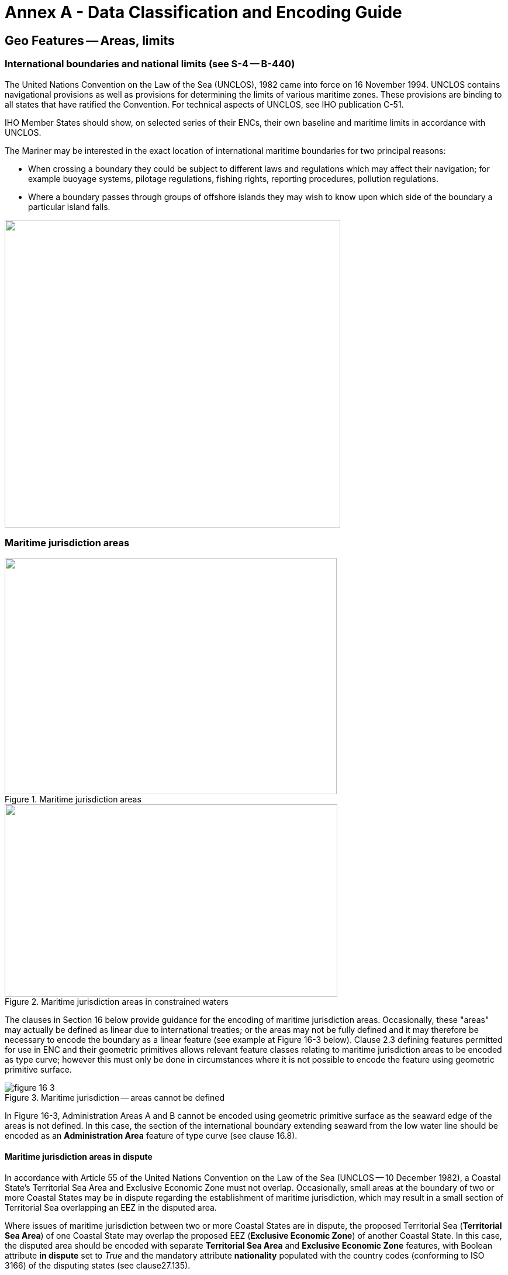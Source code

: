 = Annex A - Data Classification and Encoding Guide

:series: S
:docnumber: 101
:doctype: standard
:edition: 2.0.0
:language: en
:published-date: 2024-12-01
:copyright-year: 2024
:status: in-force
:committee: ircc
:workgroup: ibsc
:mn-document-class: iho
:mn-output-extensions: xml,html,doc,pdf,rxl
:local-cache-only:
:data-uri-image:
:imagesdir: images


[[sec_16]]
== Geo Features -- Areas, limits

[[sec_16.1]]
=== International boundaries and national limits (see S-4 -- B-440)

The United Nations Convention on the Law of the Sea (UNCLOS), 1982 came into force on 16 November 1994. UNCLOS contains navigational provisions as well as provisions for determining the limits of various maritime zones. These provisions are binding to all states that have ratified the Convention. For technical aspects of UNCLOS, see IHO publication C-51.

IHO Member States should show, on selected series of their ENCs, their own baseline and maritime limits in accordance with UNCLOS.

The Mariner may be interested in the exact location of international maritime boundaries for two principal reasons:

* When crossing a boundary they could be subject to different laws and regulations which may affect their navigation; for example buoyage systems, pilotage regulations, fishing rights, reporting procedures, pollution regulations.

* Where a boundary passes through groups of offshore islands they may wish to know upon which side of the boundary a particular island falls.

image::S-101_Annex_A_DCEG_Ed_2.0.0_Final_Clean_html_a1161fbc.png["",574,526]

[[sec_16.2]]
=== Maritime jurisdiction areas

[[fig_16-1]]
.Maritime jurisdiction areas
image::S-101_Annex_A_DCEG_Ed_2.0.0_Final_Clean_html_93c09e89.png["",568,404]

[[fig_16-2]]
.Maritime jurisdiction areas in constrained waters
image::S-101_Annex_A_DCEG_Ed_2.0.0_Final_Clean_html_de8ddfa.png["",569,329]

The clauses in Section 16 below provide guidance for the encoding of maritime jurisdiction areas. Occasionally, these "areas" may actually be defined as linear due to international treaties; or the areas may not be fully defined and it may therefore be necessary to encode the boundary as a linear feature (see example at Figure 16-3 below). Clause 2.3 defining features permitted for use in ENC and their geometric primitives allows relevant feature classes relating to maritime jurisdiction areas to be encoded as type curve; however this must only be done in circumstances where it is not possible to encode the feature using geometric primitive surface.

[[fig_16-3]]
.Maritime jurisdiction -- areas cannot be defined
image::figure-16-3.png[]

In Figure 16-3, Administration Areas A and B cannot be encoded using geometric primitive surface as the seaward edge of the areas is not defined. In this case, the section of the international boundary extending seaward from the low water line should be encoded as an *Administration Area* feature of type curve (see clause 16.8).

[[sec_16.2.1]]
==== Maritime jurisdiction areas in dispute

In accordance with Article 55 of the United Nations Convention on the Law of the Sea (UNCLOS -- 10 December 1982), a Coastal State's Territorial Sea Area and Exclusive Economic Zone must not overlap. Occasionally, small areas at the boundary of two or more Coastal States may be in dispute regarding the establishment of maritime jurisdiction, which may result in a small section of Territorial Sea overlapping an EEZ in the disputed area.

Where issues of maritime jurisdiction between two or more Coastal States are in dispute, the proposed Territorial Sea (*Territorial Sea Area*) of one Coastal State may overlap the proposed EEZ (*Exclusive Economic Zone*) of another Coastal State. In this case, the disputed area should be encoded with separate *Territorial Sea Area* and *Exclusive Economic Zone* features, with Boolean attribute *in dispute* set to _True_ and the mandatory attribute *nationality* populated with the country codes (conforming to ISO 3166) of the disputing states (see clause27.135).

[[sec_16.3]]
=== Anchorage area

[cols="539,804,804,804,804,804,804,804,294,539"]
|===
10+| [underline]#IHO Definition:# *ANCHORAGE AREA*. An area in which vessels or seaplanes anchor or may anchor. (Adapted from IHO Dictionary -- S-32).
10+| *[underline]#S-101 Geo Feature:#* *Anchorage Area (ACHARE)*
10+| *[underline]#Primitives:#* *Point, Surface*

2+| _Real World_ 4+| _Paper Chart Symbol_ 4+| _ECDIS Symbol_

3+h| S-101 Attribute 2+h| S-57 Acronym 3+h| Allowable Encoding Value h| Type h| Multiplicity
3+| category of anchorage 2+| (CATACH) 3+|
1: unrestricted anchorage +
2: deep water anchorage +
3: tanker anchorage +
5: quarantine anchorage +
6: seaplane anchorage +
7: small craft anchorage +
9: anchorage for periods up to 24 Hours +
10: anchorage for a limited period of time +
14: waiting anchorage +
15: reported anchorage | EN | 0,*
3+| category of cargo
2+|

3+|
1: bulk +
2: container +
3: general +
4: liquid +
5: passenger +
6: livestock +
7: dangerous or hazardous +
8: heavy lift +
9: ballast +
10: dry bulk cargo +
11: liquid bulk cargo +
12: reefer container cargo +
13: Ro-Ro cargo
14: project cargo +
15: break bulk cargo +
| EN
| 0,*

3+| feature name
2+|

3+| See clause 2.5.8
| C
| 0,*

3+| language
2+|

3+| ISO 639-2/T
| (S) TE
| 1,1

3+| name
2+| _(OBJNAM) (NOBJNM)_
3+|

| (S) TE
| 1,1

3+| name usage
2+|

3+|
1: default name display +
2: alternate name display +
| (S) EN
| 0,1 ^†^

3+| fixed date range
2+|

3+| See clause 2.4.8
| C
| 0,1

3+| date end
2+| (DATEND)
3+|

| (S) TD
| 0,1 ^†^

3+| date start
2+| (DATSTA)
3+|

| (S) TD
| 0,1 ^†^

3+| interoperability identifier
2+|

3+| MRN (see clause 27.114)
| URN
| 0,1

3+| periodic date range
2+|

3+| See clause 2.4.8
| C
| 0,*

3+| date end
2+| _(PEREND)_
3+|

| (S) TD
| 1,1

3+| date start
2+| _(PERSTA)_
3+|

| (S) TD
| 1,1

3+| restriction 2+| (RESTRN) 3+|
2: anchoring restricted +
3: fishing prohibited +
4: fishing restricted +
5: trawling prohibited +
6: trawling restricted +
8: entry restricted +
9: dredging prohibited +
10: dredging restricted +
11: diving prohibited +
12: diving restricted +
13: no wake +
15: construction prohibited +
16: discharging prohibited +
17: discharging restricted +
18: industrial or mineral exploration/development prohibited
19: industrial or mineral exploration/development restricted
20: drilling prohibited +
21: drilling restricted +
23: cargo transhipment (lightening) prohibited
24: dragging prohibited +
27: speed restricted +
39: swimming prohibited | EN | 0,*
3+| status 2+| (STATUS) 3+|
1: permanent +
2: occasional +
3: recommended +
5: periodic/intermittent
6: reserved +
7: temporary +
8: private +
9: mandatory +
14: public | EN | 0,*
3+| vessel speed limit
2+|

3+|

| C
| 0,*

3+| speed limit
2+|

3+|

| (S) RE
| 1,1

3+| speed units
2+|

3+|
2: kilometres per hour +
3: miles per hour +
4: knots +
| (S) EN
| 1,1

3+| vessel class
2+|

3+|

| (S) TE
| 0,1

3+| scale minimum 2+| (SCAMIN) 3+| See clause 2.5.9 | IN | 0,1
3+| information
2+|

3+| See clause 2.4.6
| C
| 0,*

3+| file locator
2+|

3+|

| (S) TE
| 0,1

3+| file reference
2+| _(TXTDSC) (NTXTDS)_
3+|

| (S) TE
| 0,1 ^†^

3+| headline
2+|

3+|

| (S) TE
| 0,1

3+| language
2+|

3+| ISO 639-2/T
| (S) TE
| 1,1

3+| text
2+| _(INFORM) (NINFOM)_
3+|

| (S) TE
| 0,1 ^†^

10+| *Feature Associations*
| *S-101 Role* 3+| *Association Type* 3+| *Associated to* 2+h| Type h| Multiplicity
| The Updated Object 3+| *Updated Information* (see clause 25.21) 3+| *Update Information* 2+| Association | 0,*
| The Position Provider 3+| *Text Association* (see clause 25.17). 3+| *Text Placement* 2+| Composition | 0,1
| - 3+| *Additional Information* (see clause 25.1) 3+| **Contact Details**, **Non-Standard Working Day**, **Service Hours**, *Nautical Information* 2+| Association | 0,*
| - 3+| *Spatial Association* (see clause 25.15) 3+| *Spatial Quality* 2+| Association | 0,*
10+| ^†^ Complex attribute **feature name**, sub-attribute *name usage* is mandatory if the name is intended to be displayed when display of names is enabled by the Mariner. See clause 2.5.8.

For each instance of **fixed date range**, at least one of the sub-attributes *date end* or *date start* must be populated.

For each instance of **information**, at least one of the sub-attributes *file reference* or *text* must be populated.

|===

[underline]#INT 1 Reference:# N 10, 12.1-9, 14; Q 44

[[sec_16.3.1]]
==== Anchorages (see S-4 -- B-431.1; B-431.3 and B-431.7)

Where the limits of anchorages are defined by a regulatory authority (for example harbour authority) they must be shown on the largest optimum display scale ENC data. They may also be shown on other optimum display scale ENC datasets where useful, for example, for planning purposes.

If it is required to encode an anchorage area, including anchorages for seaplanes, it must be done using the feature *Anchorage Area*.

[underline]#Remarks:#

* The complex attribute **feature name**, sub-attribute *name*is used to encode the name and/or number of the *Anchorage Area*.
* The complex attribute *information* (see clause 2.4.6) may be used to provide additional information about the category of anchorage, where required.
* Individual recommended anchorages without defined limits should be encoded as *Anchorage Area* features of type point, with attributes *category of anchorage* = _1_ (unrestricted anchorage) and *status*&nbsp;=&nbsp;_3_ (recommended).
* If it is required to encode an anchorage at a location that has not been defined by a regulatory authority but has been reported to be suitable and safe for anchoring, this must be done using *Anchorage Area* of type point, with attribute *category of anchorage* = _15_ (reported anchorage). NOTE: the encoding of *Anchorage Area* with attribute *category of anchorage* = _15_ (reported anchorage) of type surface is prohibited.
* If it is required to encode an anchorage which may be used for a period of not more than 24 hours, it must be done using *category of anchorage* = _9_ (anchorage for periods up to 24 hours).
* If it is required to encode an anchorage with a specific, limited time period, it must be done using *category of anchorage* = _10_ (anchorage for limited period of time). The specific limit of time should be encoded using the complex attribute *information* (see clause 2.4.6), sub-attribute *text* (for example_Anchorage limited to 12 hours_).
* Areas with numerous small craft moorings may be encoded using the feature *Mooring Area* (see clause 16.4). For the encoding of mooring buoys, see clause 20.8.
* For additional guidance regarding the encoding of vessel speed limits, see clause 17.4.
* Areas where anchoring is prohibited must be encoded, where required, as *Restricted Area* (see clause 17.8) with attribute *restriction* = _1_ (anchoring prohibited).

[underline]#Distinction:# Anchor Berth; Mooring Area.

[[sec_16.4]]
=== Mooring area

[cols="539,804,804,804,804,804,804,804,294,539"]
|===
10+| [underline]#IHO Definition:# *MOORING AREA*. An area in which vessels may be secured to mooring buoys (adapted from IHO dictionary -- S-32).
10+| *[underline]#S-101 Geo Feature:#* *Mooring Area (ACHARE)*
10+| *[underline]#Primitives:#* *Point, Surface*

2+| _Real World_ 4+| _Paper Chart Symbol_ 4+| _ECDIS Symbol_

3+h| S-101 Attribute 2+h| S-57 Acronym 3+h| Allowable Encoding Value h| Type h| Multiplicity
3+| category of mooring area 2+| _(CATACH)_ 3+|
1: small craft mooring area +
2: mooring area for visitors +
3: mooring area for tankers | EN | 0,*
3+| feature name
2+|

3+| See clause 2.5.8
| C
| 0,*

3+| language
2+|

3+| ISO 639-2/T
| (S) TE
| 1,1

3+| name
2+| _(OBJNAM) (NOBJNM)_
3+|

| (S) TE
| 1,1

3+| name usage
2+|

3+|
1: default name display +
2: alternate name display +
| (S) EN
| 0,1 ^†^

3+| fixed date range
2+|

3+| See clause 2.4.8
| C
| 0,1

3+| date end
2+| (DATEND)
3+|

| (S) TD
| 0,1 ^†^

3+| date start
2+| (DATSTA)
3+|

| (S) TD
| 0,1 ^†^

3+| interoperability identifier
2+|

3+| MRN (see clause 27.114)
| URN
| 0,1

3+| maximum permitted draught
2+| _(INFORM)__(NINFOM)_
3+|

| RE
| 0,1

3+| maximum permitted vessel length
2+| _(INFORM)__(NINFOM)_
3+|

| RE
| 0,1

3+| periodic date range
2+|

3+| See clause 2.4.8
| C
| 0,*

3+| date end
2+| _(PEREND)_
3+|

| (S) TD
| 1,1

3+| date start
2+| _(PERSTA)_
3+|

| (S) TD
| 1,1

3+| restriction 2+| (RESTRN) 3+|
1: anchoring prohibited +
2: anchoring restricted +
3: fishing prohibited +
4: fishing restricted +
5: trawling prohibited +
6: trawling restricted +
8: entry restricted +
9: dredging prohibited +
10: dredging restricted +
11: diving prohibited +
12: diving restricted +
13: no wake +
15: construction prohibited +
16: discharging prohibited +
17: discharging restricted +
18: industrial or mineral exploration/development prohibited
19: industrial or mineral exploration/development restricted
20: drilling prohibited +
21: drilling restricted +
23: cargo transhipment (lightening) prohibited
24: dragging prohibited +
25: stopping prohibited +
27: speed restricted +
39: swimming prohibited +
42: power-driven vessels prohibited | EN | 0,*
3+| status 2+| (STATUS) 3+|
1: permanent +
2: occasional +
3: recommended +
5: periodic/intermittent
6: reserved +
7: temporary +
8: private +
9: mandatory +
14: public | EN | 0,*
3+| vessel speed limit
2+|

3+|

| C
| 0,*

3+| speed limit
2+|

3+|

| (S) RE
| 1,1

3+| speed units
2+|

3+|
2: kilometres per hour +
3: miles per hour +
4: knots +
| EN
| 1,1

3+| vessel class
2+|

3+|

| (S) TE
| 0,1

3+| scale minimum 2+| (SCAMIN) 3+| See clause 2.5.9 | IN | 0,1
3+| information
2+|

3+| See clause 2.4.6
| C
| 0,*

3+| file locator
2+|

3+|

| (S) TE
| 0,1

3+| file reference
2+| _(TXTDSC) (NTXTDS)_
3+|

| (S) TE
| 0,1 ^†^

3+| headline
2+|

3+|

| (S) TE
| 0,1

3+| language
2+|

3+| ISO 639-2/T
| (S) TE
| 1,1

3+| text
2+| _(INFORM) (NINFOM)_
3+|

| (S) TE
| 0,1 ^†^

10+| *Feature Associations*
| *S-101 Role* 3+| *Association Type* 3+| *Associated to* 2+h| Type h| Multiplicity
| The Updated Object 3+| *Updated Information* (see clause 25.21) 3+| *Update Information* 2+| Association | 0,*
| The Position Provider 3+| *Text Association* (see clause 25.17). 3+| *Text Placement* 2+| Composition | 0,1
| - 3+| *Additional Information* (see clause 25.1) 3+| **Contact Details**, **Non-Standard Working Day**, **Service Hours**, *Nautical Information* 2+| Association | 0,*
| - 3+| *Spatial Association* (see clause 25.15) 3+| *Spatial Quality* 2+| Association | 0,*
10+| ^†^ Complex attribute **feature name**, sub-attribute *name usage* is mandatory if the name is intended to be displayed when display of names is enabled by the Mariner. See clause 2.5.8.

For each instance of **fixed date range**, at least one of the sub-attributes *date end* or *date start* must be populated.

For each instance of **information**, at least one of the sub-attributes *file reference* or *text* must be populated.

|===

[underline]#INT 1 Reference:# Q 44

[[sec_16.4.1]]
==== Mooring area (see S-4 -- B-431.7)

Where the limits of a mooring area are defined by a regulatory authority (for example harbour authority) they must be shown on the largest optimum display scale ENC data. They may also be shown on other optimum display scale ENC datasets (at smaller scales, if required, using the point primitive) where useful; for example, for planning purposes.

If it is required to encode a mooring area, it must be done using the feature *Mooring Area*.

[underline]#Remarks:#

* The complex attribute **feature name**, sub-attribute *name*is used to encode the name and/or number of the *Mooring Area*.
* The complex attribute *information* (see clause 2.4.6) may be used to provide additional information about the category of anchorage, where required.
* For the encoding of mooring buoys, see clause 20.8. For encoding installation buoys used for loading or unloading tankers, see clause 20.7.

[underline]#Distinction:# Anchorage Area; Anchor Berth; Mooring Buoy; Mooring Trot.

[[sec_16.5]]
=== Anchor berth

[cols="539,808,808,808,808,808,808,808,266,539"]
|===
10+| [underline]#IHO Definition:# *ANCHOR BERTH*. A designated area of water where a vessel, seaplane, etc., may anchor. (IHO Dictionary -- S-32).
10+| *[underline]#S-101 Geo Feature:#* *Anchor Berth (ACHBRT)*
10+| *[underline]#Primitives:#* *Point, Surface*

2+| _Real World_ 4+| _Paper Chart Symbol_ 4+| _ECDIS Symbol_

3+h| S-101 Attribute 2+h| S-57 Acronym 3+h| Allowable Encoding Value h| Type h| Multiplicity
3+| category of anchorage 2+| (CATACH) 3+|
1: unrestricted anchorage +
2: deep water anchorage +
3: tanker anchorage +
5: quarantine anchorage +
6: seaplane anchorage +
7: small craft anchorage +
9: anchorage for periods up to 24 Hours +
10: anchorage for a limited period of time +
14: waiting anchorage | EN | 0,*
3+| category of cargo
2+|

3+|
1: bulk +
2: container +
3: general +
4: liquid +
5: passenger +
6: livestock +
7: dangerous or hazardous +
8: heavy lift +
9: ballast +
10: dry bulk cargo +
11: liquid bulk cargo +
12: reefer container cargo +
13: Ro-Ro cargo
14: project cargo +
15: break bulk cargo +
| EN
| 0,*

3+| feature name
2+|

3+| See clause 2.5.8
| C
| 0,*

3+| language
2+|

3+| ISO 639-2/T
| (S) TE
| 1,1

3+| name
2+| _(OBJNAM) (NOBJNM)_
3+|

| (S) TE
| 1,1

3+| name usage
2+|

3+|
1: default name display +
2: alternate name display +
| (S) EN
| 0,1 ^†^

3+| fixed date range
2+|

3+| See clause 2.4.8
| C
| 0,1

3+| date end
2+| (DATEND)
3+|

| (S) TD
| 0,1 ^†^

3+| date start
2+| (DATSTA)
3+|

| (S) TD
| 0,1 ^†^

3+| interoperability identifier
2+|

3+| MRN (see clause 27.114)
| URN
| 0,1

3+| periodic date range
2+|

3+| See clause 2.4.8
| C
| 0,*

3+| date end
2+| _(PEREND)_
3+|

| (S) TD
| 1,1

3+| date start
2+| _(PERSTA)_
3+|

| (S) TD
| 1,1

3+| radius 2+| (RADIUS) 3+| Metres | RE | 0,1
3+| status 2+| (STATUS) 3+|
1: permanent +
2: occasional +
3: recommended +
4: not in use +
5: periodic/intermittent
6: reserved +
7: temporary +
8: private +
9: mandatory +
14: public | EN | 0,*
3+| scale minimum 2+| (SCAMIN) 3+| See clause 2.5.9 | IN | 0,1
3+| information
2+|

3+| See clause 2.4.6
| C
| 0,*

3+| file locator
2+|

3+|

| (S) TE
| 0,1

3+| file reference
2+| _(TXTDSC) (NTXTDS)_
3+|

| (S) TE
| 0,1 ^†^

3+| headline
2+|

3+|

| (S) TE
| 0,1

3+| language
2+|

3+| ISO 639-2/T
| (S) TE
| 1,1

3+| text
2+| _(INFORM) (NINFOM)_
3+|

| (S) TE
| 0,1 ^†^

10+| *Feature Associations*
| *S-101 Role* 3+| *Association Type* 3+| *Associated to* 2+h| Type h| Multiplicity
| The Updated Object 3+| *Updated Information* (see clause 25.21) 3+| *Update Information* 2+| Association | 0,*
| The Position Provider 3+| *Text Association* (see clause 25.17). 3+| *Text Placement* 2+| Composition | 0,1
| - 3+| *Additional Information* (see clause 25.1) 3+| **Contact Details**, **Non-Standard Working Day**, **Service Hours**, *Nautical Information* 2+| Association | 0,*
| - 3+| *Spatial Association* (see clause 25.15) 3+| *Spatial Quality* 2+| Association | 0,*
10+| ^†^ Complex attribute **feature name**, sub-attribute *name usage* is mandatory if the name is intended to be displayed when display of names is enabled by the Mariner. See clause 2.5.8.

For each instance of **fixed date range**, at least one of the sub-attributes *date end* or *date start* must be populated.

For each instance of **information**, at least one of the sub-attributes *file reference* or *text* must be populated.

|===

[underline]#INT 1 Reference:# N 11.1, 11.2

[[sec_16.5.1]]
==== Anchor berths (see S-4 -- B-431.2)

Where the positions or limits of anchorages, including anchor berths, are defined by a regulatory authority (for example harbour authority) they must be shown on the largest optimum display scale ENC data. They may also be shown on other optimum display scale data where useful, for example, for planning purposes.

If it is required to encode an anchor berth, it must be done using the feature *Anchor Berth*.

[underline]#Remarks:#

* The complex attribute **feature name**, sub-attribute *name*is used to encode the name and/or number of the *Anchor Berth*. If a group of anchor berths is known by a single common name, the name should be encode using a *Sea Area/Named Water Area* feature (see clause9.1) covering the area of the anchor berths.
* The complex attribute *information* (see clause 2.4.6) may be used to provide additional information about the category of anchorage, where required.
* If an anchor berth is defined by a centre point and a swinging circle, it should be of type point, with the radius of the swinging circle encoded using the attribute *radius*.

[underline]#Distinction:# Anchorage Area; Berth; Mooring Area.

[[sec_16.6]]
=== Seaplane landing area

[cols="539,808,808,808,808,808,808,808,266,539"]
|===
10+| [underline]#IHO Definition:# *SEAPLANE LANDING AREA*. A designated portion of water for the landing and take-off of seaplanes. (S-57 Edition 3.1, Appendix A -- Chapter 1, Page 1.152, November 2000).
10+| *[underline]#S-101 Geo Feature:#* *Seaplane Landing Area (SPLARE)*
10+| *[underline]#Primitives:#* *Point, Surface*

2+| _Real World_ 4+| _Paper Chart Symbol_ 4+| _ECDIS Symbol_

3+h| S-101 Attribute 2+h| S-57 Acronym 3+h| Allowable Encoding Value h| Type h| Multiplicity
3+| feature name
2+|

3+| See clause 2.5.8
| C
| 0,*

3+| language
2+|

3+| ISO 639-2/T
| (S) TE
| 1,1

3+| name
2+| _(OBJNAM) (NOBJNM)_
3+|

| (S) TE
| 1,1

3+| name usage
2+|

3+|
1: default name display +
2: alternate name display +
| (S) EN
| 0,1 ^†^

3+| interoperability identifier
2+|

3+| MRN (see clause 27.114)
| URN
| 0,1

3+| periodic date range
2+|

3+| See clause 2.4.8
| C
| 0,*

3+| date end
2+| _(PEREND)_
3+|

| (S) TD
| 1,1

3+| date start
2+| _(PERSTA)_
3+|

| (S) TD
| 1,1

3+| restriction 2+| (RESTRN) 3+|
1: anchoring prohibited +
2: anchoring restricted +
3: fishing prohibited +
4: fishing restricted +
5: trawling prohibited +
6: trawling restricted +
7: entry prohibited +
8: entry restricted +
9: dredging prohibited +
10: dredging restricted +
11: diving prohibited +
12: diving restricted +
13: no wake +
15: construction prohibited +
16: discharging prohibited +
17: discharging restricted +
18: industrial or mineral exploration/development prohibited
19: industrial or mineral exploration/development restricted
20: drilling prohibited +
21: drilling restricted +
22: removal of historical artefacts prohibited +
23: cargo transhipment (lightening) prohibited
24: dragging prohibited +
25: stopping prohibited +
27: speed restricted +
39: swimming prohibited | EN | 0,*
3+| status 2+| (STATUS) 3+|
1: permanent +
2: occasional +
3: recommended +
4: not in use +
5: periodic/intermittent
6: reserved +
7: temporary +
8: private +
9: mandatory +
14: public | EN | 0,*
3+| vessel speed limit
2+|

3+|

| C
| 0,*

3+| speed limit
2+|

3+|

| (S) RE
| 1,1

3+| speed units
2+|

3+|
2: kilometres per hour +
3: miles per hour +
4: knots +
| (S) EN
| 1,1

3+| vessel class
2+|

3+|

| (S) TE
| 0,1

3+| scale minimum 2+| (SCAMIN) 3+| See clause 2.5.9 | IN | 0,1
3+| information
2+|

3+| See clause 2.4.6
| C
| 0,*

3+| file locator
2+|

3+|

| (S) TE
| 0,1

3+| file reference
2+| _(TXTDSC) (NTXTDS)_
3+|

| (S) TE
| 0,1 ^†^

3+| headline
2+|

3+|

| (S) TE
| 0,1

3+| language
2+|

3+| ISO 639-2/T
| (S) TE
| 1,1

3+| text
2+| _(INFORM) (NINFOM)_
3+|

| (S) TE
| 0,1 ^†^

10+| *Feature Associations*
| *S-101 Role* 3+| *Association Type* 3+| *Associated to* 2+h| Type h| Multiplicity
| The Updated Object 3+| *Updated Information* (see clause 25.21) 3+| *Update Information* 2+| Association | 0,*
| The Position Provider 3+| *Text Association* (see clause 25.17). 3+| *Text Placement* 2+| Composition | 0,1
| - 3+| *Additional Information* (see clause 25.1) 3+| **Contact Details**, **Non-Standard Working Day**, **Service Hours**, *Nautical Information* 2+| Association | 0,*
| - 3+| *Spatial Association* (see clause 25.15) 3+| *Spatial Quality* 2+| Association | 0,*
10+| ^†^ Complex attribute **feature name**, sub-attribute *name usage* is mandatory if the name is intended to be displayed when display of names is enabled by the Mariner. See clause 2.5.8.

For each instance of **information**, at least one of the sub-attributes *file reference* or *text* must be populated.

|===

[underline]#INT 1 Reference:# N 13

[[sec_16.6.1]]
==== Seaplane landing areas (see S-4 -- B-449.6)

If it is required to encode a seaplane landing area, it must be done using the feature *Seaplane Landing Area*.

[underline]#Remarks:#

* For additional guidance regarding the encoding of vessel speed limits, see clause 17.4.
* If it is required to encode an area where seaplanes draw water for fire fighting activities, this must be done using *Seaplane Landing Area*.
* If it is required to encode an anchorage for seaplanes, it must be done using an *Anchorage Area* feature (see clause 16.3), with attribute *category of anchorage*&nbsp;=&nbsp;_6_ (seaplane anchorage).

[underline]#Distinction:# Airport/Airfield; Helipad; Runway.

[[sec_16.7]]
=== Dumping ground

[cols="539,808,808,808,808,808,808,808,266,539"]
|===
10+| [underline]#IHO Definition:# *DUMPING GROUND*. A sea area where dredged material or other potentially more harmful material, for example explosives, chemical waste, is deliberately deposited. (S-57 Edition 3.1, Appendix A -- Chapter 1, Page 1.59, November 2000).
10+| *[underline]#S-101 Geo Feature:#* *Dumping Ground (DMPGRD)*
10+| *[underline]#Primitives:#* *Point, Surface*

2+| _Real World_ 4+| _Paper Chart Symbol_ 4+| _ECDIS Symbol_

3+h| S-101 Attribute 2+h| S-57 Acronym 3+h| Allowable Encoding Value h| Type h| Multiplicity
3+| category of dumping ground 2+| (CATDPG) 3+|
2: chemical waste dumping ground +
3: nuclear waste dumping ground +
4: explosives dumping ground +
5: spoil ground +
6: vessel dumping ground | EN | 0,*
3+| date disused
2+|

3+|

| TD
| 0,1

3+| feature name
2+|

3+| See clause 2.5.8
| C
| 0,*

3+| language
2+|

3+| ISO 639-2/T
| (S) TE
| 1,1

3+| name
2+| _(OBJNAM) (NOBJNM)_
3+|

| (S) TE
| 1,1

3+| name usage
2+|

3+|
1: default name display +
2: alternate name display +
| (S) EN
| 0,1 ^†^

3+| interoperability identifier
2+|

3+| MRN (see clause 27.114)
| URN
| 0,1

3+| restriction 2+| (RESTRN) 3+|
1: anchoring prohibited +
2: anchoring restricted +
3: fishing prohibited +
4: fishing restricted +
5: trawling prohibited +
6: trawling restricted +
7: entry prohibited +
8: entry restricted +
9: dredging prohibited +
10: dredging restricted +
11: diving prohibited +
12: diving restricted +
13: no wake +
17: discharging restricted +
18: industrial or mineral exploration/development prohibited
19: industrial or mineral exploration/development restricted
20: drilling prohibited +
21: drilling restricted +
22: removal of historical artefacts prohibited +
23: cargo transhipment (lightening) prohibited
24: dragging prohibited +
25: stopping prohibited +
27: speed restricted | EN | 0,*
3+| status 2+| (STATUS) 3+|
1: permanent +
2: occasional +
4: not in use +
6: reserved +
7: temporary | EN | 0,*
3+| vessel speed limit
2+|

3+|

| C
| 0,*

3+| speed limit
2+|

3+|

| (S) RE
| 1,1

3+| speed units
2+|

3+|
2: kilometres per hour +
3: miles per hour +
4: knots +
| (S) EN
| 1,1

3+| vessel class
2+|

3+|

| (S) TE
| 0,1

3+| scale minimum 2+| (SCAMIN) 3+| See clause 2.5.9 | IN | 0,1
3+| information
2+|

3+| See clause 2.4.6
| C
| 0,*

3+| file locator
2+|

3+|

| (S) TE
| 0,1

3+| file reference
2+| _(TXTDSC) (NTXTDS)_
3+|

| (S) TE
| 0,1 ^†^

3+| headline
2+|

3+|

| (S) TE
| 0,1

3+| language
2+|

3+| ISO 639-2/T
| (S) TE
| 1,1

3+| text
2+| _(INFORM) (NINFOM)_
3+|

| (S) TE
| 0,1 ^†^

10+| *Feature Associations*
| *S-101 Role* 3+| *Association Type* 3+| *Associated to* 2+h| Type h| Multiplicity
| The Updated Object 3+| *Updated Information* (see clause 25.21) 3+| *Update Information* 2+| Association | 0,*
| The Position Provider 3+| *Text Association* (see clause 25.17). 3+| *Text Placement* 2+| Composition | 0,1
| - 3+| *Additional Information* (see clause 25.1) 3+| *Nautical Information* 2+| Association | 0,*
| - 3+| *Spatial Association* (see clause 25.15) 3+| *Spatial Quality* 2+| Association | 0,*
10+| ^†^ Complex attribute **feature name**, sub-attribute *name usage* is mandatory if the name is intended to be displayed when display of names is enabled by the Mariner. See clause 2.5.8.

For each instance of **information**, at least one of the sub-attributes *file reference* or *text* must be populated.

|===

[underline]#INT 1 Reference:# N 23, 24, 62.1, 62.2

[[sec_16.7.1]]
==== Dumping grounds (see S-4 -- B-442; B-446 and B-446.1)

Materials deliberately dumped at sea in specified areas (other than those associated with reclamation works) may be classified, according to their significance to the Mariner, as follows:

** Materials which are generally dispersed before reaching the seabed, for example sewage sludge, are of little navigational significance and no charting action is usually required.
** Spoil from dredging operations or other works which might reduce charted depths significantly in the designated spoil ground.
** Harmful materials, including explosives and chemicals, which are likely to remain concentrated on the seabed.
Dumping of harmful materials is unlikely to affect depths substantially and such dumping grounds are encoded primarily as a warning against anchoring, trawling or other submarine operations.

If it is required to encode a dumping ground, it must be done using the feature *Dumping Ground*.

[underline]#Remarks:#

* A *Dumping Ground* feature of type surface must be covered by features from Skin of the Earth as appropriate (*Depth Area* or *Unsurveyed Area*).
* Disused dumping grounds for harmful materialsare considered dangerous for an indefinite period and must therefore be encoded on the largest optimum display scale ENC datasets, with attribute *status* = _4_ (not in use). The date when the area ceased to be used may be populated using the attribute **date disused**, if known.
* For additional guidance regarding the encoding of vessel speed limits, see clause 17.4.

[[sec_16.7.2]]
==== Spoil grounds, dredging areas (see S-4 -- B-446)

Spoil grounds are areas set aside, clear of shipping channels and in deep water where possible, for the disposal of material (spoil) generally obtained by dredging. Their significance to the Mariner is that very large quantities of material may be dumped, decreasing the depth of water available. Where possible, charts should be updated in a timely manner so as to include the latest survey information covering the spoil ground.

Extraction (or dredging) areas are those areas where a concentration of dredging vessels may be encountered, taking up sand or shingle to be brought ashore (for example for construction purposes). Their significance is primarily as a collision hazard, although they also indicate the likelihood of finding a greater depth of water than charted. Channels dredged to provide an adequate depth of water for navigation are "dredged areas", not to be confused with "dredging areas".

If it is required to encode a spoil ground, it must be done using a *Dumping Ground* feature, with attribute *category of dumping ground*&nbsp;=&nbsp;_5_ (spoil ground).

If it is required to encode a dredging area, it must be done using a *Restricted Area* feature (see clause 17.8), with attribute *category of restricted area*&nbsp;=&nbsp;_21_ (dredging area). An area in which seabed material (for example sand, shingle) is being extracted for purposes such as construction must be encoded, where required, using the feature *Offshore Production Area* (see clause 14.6), with attribute *category of production area* = _13_ (seabed material extraction area).

[underline]#Remarks:#

* Within a spoil ground; if the depths within the area are liable to be very much less than charted after the discharge of spoil and post-dumping surveys are not available, they may be treated as unsurveyed areas (see clause11.10), in which case soundings and depth contours may be omitted from the area. Alternatively, an indication of the discrepancy between charted depth information and the actual depths within the spoil ground may be provided by downgrading the information included in the underlying *Quality of Bathymetric Data* feature (see clause 3.8).

[underline]#Distinction:# Dredged Area.

[[sec_16.8]]
=== Military practice area

[cols="539,808,808,808,808,808,808,808,266,539"]
|===
10+| [underline]#IHO Definition:# *MILITARY PRACTICE AREA*. An area within which naval, military or aerial exercises are carried out. (Adapted from IHO Dictionary -- S-32).
10+| *[underline]#S-101 Geo Feature:#* *Military Practice Area (MIPARE)*
10+| *[underline]#Primitives:#* *Point, Surface*

2+| _Real World_ 4+| _Paper Chart Symbol_ 4+| _ECDIS Symbol_

3+h| S-101 Attribute 2+h| S-57 Acronym 3+h| Allowable Encoding Value h| Type h| Multiplicity
3+| category of military practice area 2+| (CATMPA) 3+|
2: torpedo exercise area +
3: submarine exercise area +
4: firing danger area +
5: mine-laying practice area
6: small arms firing range | EN | 0,*
3+| feature name
2+|

3+| See clause 2.5.8
| C
| 0,*

3+| language
2+|

3+| ISO 639-2/T
| (S) TE
| 1,1

3+| name
2+| _(OBJNAM) (NOBJNM)_
3+|

| (S) TE
| 1,1

3+| name usage
2+|

3+|
1: default name display +
2: alternate name display +
| (S) EN
| 0,1 ^†^

3+| fixed date range
2+|

3+| See clause 2.4.8
| C
| 0,1

3+| date end
2+| (DATEND)
3+|

| (S) TD
| 0,1 ^†^

3+| date start
2+| (DATSTA)
3+|

| (S) TD
| 0,1 ^†^

3+| interoperability identifier
2+|

3+| MRN (see clause 27.114)
| URN
| 0,1

3+| nationality
2+| (NATION)
3+|

| TE
| 0,1

3+| periodic date range
2+|

3+| See clause 2.4.8
| C
| 0,*

3+| date end
2+| _(PEREND)_
3+|

| (S) TD
| 1,1

3+| date start
2+| _(PERSTA)_
3+|

| (S) TD
| 1,1

3+| restriction 2+| (RESTRN) 3+|
1: anchoring prohibited +
2: anchoring restricted +
3: fishing prohibited +
4: fishing restricted +
5: trawling prohibited +
6: trawling restricted +
7: entry prohibited +
8: entry restricted +
9: dredging prohibited +
10: dredging restricted +
11: diving prohibited +
12: diving restricted +
13: no wake +
15: construction prohibited +
16: discharging prohibited +
17: discharging restricted +
18: industrial or mineral exploration/development prohibited
19: industrial or mineral exploration/development restricted
20: drilling prohibited +
21: drilling restricted +
22: removal of historical artefacts prohibited +
23: cargo transhipment (lightening) prohibited
24: dragging prohibited +
25: stopping prohibited +
26: landing prohibited +
27: speed restricted +
39: swimming prohibited | EN | 0,*
3+| status 2+| (STATUS) 3+|
1: permanent +
2: occasional +
5: periodic/intermittent
6: reserved +
7: temporary +
16: watched +
17: unwatched | EN | 0,*
3+| vessel speed limit
2+|

3+|

| C
| 0,*

3+| speed limit
2+|

3+|

| (S) RE
| 1,1

3+| speed units
2+|

3+|
2: kilometres per hour +
3: miles per hour +
4: knots +
| (S) EN
| 1,1

3+| vessel class
2+|

3+|

| (S) TE
| 0,1

3+| scale minimum 2+| (SCAMIN) 3+| See clause 2.5.9 | IN | 0,1
3+| information
2+|

3+| See clause 2.4.6
| C
| 0,*

3+| file locator
2+|

3+|

| (S) TE
| 0,1

3+| file reference
2+| _(TXTDSC) (NTXTDS)_
3+|

| (S) TE
| 0,1 ^†^

3+| headline
2+|

3+|

| (S) TE
| 0,1

3+| language
2+|

3+| ISO 639-2/T
| (S) TE
| 1,1

3+| text
2+| _(INFORM) (NINFOM)_
3+|

| (S) TE
| 0,1 ^†^

10+| *Feature Associations*
| *S-101 Role* 3+| *Association Type* 3+| *Associated to* 2+h| Type h| Multiplicity
| The Updated Object 3+| *Updated Information* (see clause 25.21) 3+| *Update Information* 2+| Association | 0,*
| The Position Provider 3+| *Text Association* (see clause 25.17). 3+| *Text Placement* 2+| Composition | 0,1
| - 3+| *Additional Information* (see clause 25.1) 3+| *Nautical Information* 2+| Association | 0,*
| - 3+| *Spatial Association* (see clause 25.15) 3+| *Spatial Quality* 2+| Association | 0,*
10+| ^†^ Complex attribute **feature name**, sub-attribute *name usage* is mandatory if the name is intended to be displayed when display of names is enabled by the Mariner. See clause 2.5.8.

For each instance of **fixed date range**, at least one of the sub-attributes *date end* or *date start* must be populated.

For each instance of **information**, at least one of the sub-attributes *file reference* or *text* must be populated.

|===

[underline]#INT 1 Reference:# N 30-33

[[sec_16.8.1]]
==== Military practice areas (see S-4 -- B-441.1-6)

Military practice (or exercise) areas at sea are of various types and may be classified as follows with regard to their significance for the Mariner:

* Firing danger areas, sometimes called firing practice areas; that is, permanent or temporary ranges, including bombing, torpedo and missile ranges.
* Mine-laying practice (and counter-measures) areas.
* Submarine exercise areas.
* Other exercise areas.
Some degree of restrictionon navigation and other rights may be implied by the encoding of military practice areas. There may be varying interpretations of the validity of the restrictions and possible infringement of the rights of innocent passage through territorial waters and elsewhere. Where it is thought desirable to depict such areas, even though clear range procedure may be observed, or the areas appear to be a derogation of the freedom of the seas, Mariners should be informed (not necessarily on ENCs) that publication of the details of a law or regulation is solely for the safety and convenience of shipping and implies no recognition of the international validity of the law or regulation. By this means infringements are not condoned but the Mariner receives a warning which may be necessary for their safety.

If it is required to encode a military practice area, it must be done using the feature *Military Practice Area*.

[underline]#Remarks:#

* For additional guidance regarding the encoding of vessel speed limits, see clause 17.4.
* Submarine exercise areas should generally not be encoded where submarines exercise over wide areas which it would not be practicable to depict, and over which cautions (to keep a good look out for them) are unlikely to be effective. They may, however, be encoded where they occur in or near major shipping lanes or port approaches.
* Firing danger areas at seaare frequently marked by IALA special buoys sometimes laid around the perimeter of the area and/or by specially erected lights, beacons and targets. If required, all such features which could assist the navigator in identifying their position, or could be a hazard, must be encoded in the normal way,
* The existence of mine laying (and counter-measures/clearance) practice areas implies the possibility of unexploded mines or depth charges on the seafloor, and also the presence of harmless practice mines.

[underline]#Distinction:# Caution Area; Restricted Area; Submarine Transit Lane.

[[sec_16.9]]
=== Administration area

[cols="539,808,808,808,808,808,808,808,266,539"]
|===
10+| [underline]#IHO Definition:# *ADMINISTRATION AREA*. A defined area within which a jurisdiction applies. It may or may not be named.
10+| *[underline]#S-101 Geo Feature:#* *Administration Area (ADMARE)*
10+| *[underline]#Primitives:#* *Curve, Surface*

2+| _Real World_ 4+| _Paper Chart Symbol_ 4+| _ECDIS Symbol_

3+h| S-101 Attribute 2+h| S-57 Acronym 3+h| Allowable Encoding Value h| Type h| Multiplicity
3+| in dispute
2+|

3+|

| BO
| 0,1

3+| jurisdiction 2+| (JRSDTN) 3+|
1: international +
2: national +
3: national sub-division | EN | 1,1
3+| feature name
2+|

3+| See clause 2.5.8
| C
| 0,*

3+| language
2+|

3+| ISO 639-2/T
| (S) TE
| 1,1

3+| name
2+| _(OBJNAM) (NOBJNM)_
3+|

| (S) TE
| 1,1

3+| name usage
2+|

3+|
1: default name display +
2: alternate name display +
| (S) EN
| 0,1 ^†^

3+| interoperability identifier
2+|

3+| MRN (see clause 27.114)
| URN
| 0,1

3+| nationality
2+| (NATION)
3+|

| TE
| 0,*

3+| scale minimum 2+| (SCAMIN) 3+| See clause 2.5.9 | IN | 0,1
3+| information
2+|

3+| See clause 2.4.6
| C
| 0,*

3+| file locator
2+|

3+|

| (S) TE
| 0,1

3+| file reference
2+| _(TXTDSC) (NTXTDS)_
3+|

| (S) TE
| 0,1 ^†^

3+| headline
2+|

3+|

| (S) TE
| 0,1

3+| language
2+|

3+| ISO 639-2/T
| (S) TE
| 1,1

3+| text
2+| _(INFORM) (NINFOM)_
3+|

| (S) TE
| 0,1 ^†^

3+| pictorial representation 2+| (PICREP) 3+| See clause 2.4.12.2 | TE | 0,1
10+| *Feature Associations*
| *S-101 Role* 3+| *Association Type* 3+| *Associated to* 2+h| Type h| Multiplicity
| The Updated Object 3+| *Updated Information* (see clause 25.21) 3+| *Update Information* 2+| Association | 0,*
| The Position Provider 3+| *Text Association* (see clause 25.17). 3+| *Text Placement* 2+| Composition | 0,1
| - 3+| *Additional Information* (see clause 25.1) 3+| **Contact Details**, *Nautical Information* 2+| Association | 0,*
| - 3+| *Spatial Association* (see clause 25.15) 3+| *Spatial Quality* 2+| Association | 0,*
10+| ^†^ Complex attribute **feature name**, sub-attribute *name usage* is mandatory if the name is intended to be displayed when display of names is enabled by the Mariner. See clause 2.5.8.

For each instance of **information**, at least one of the sub-attributes *file reference* or *text* must be populated.

|===

[underline]#INT 1 Reference:# N 40, 41

[[sec_16.9.1]]
==== International and national territories (see S-4 -- B-440.1 and B-440.3)

International maritime boundariesare those which have been established by agreement between adjacent or opposite States. Boundaries are sometimes negotiated on the basis of the equidistance or "median" line principle. For various reasons, however, agreed boundaries even when negotiated on this principle are seldom true median lines. Navigationally, international boundaries may vary in their significance over different parts of their lengths. Inshore, they may represent the delimitation of Territorial Seas of two states or "internal waters", (for example within bay closing lines or straight baseline systems). Offshore, they may represent Exclusive Economic Zone and/or Continental Shelf boundaries.

If it is required to encode a named international or national territory, it must be done using the feature *Administration Area*.

[underline]#Remarks:#

* International land boundaries should be encoded, at least in the vicinity of coasts.
* *Administration Area* must only be encoded using the geometric primitive curve where the real-world instance is actually linear, and it is therefore not possible to encode the feature using the geometric primitive surface. See clause 16.2.

[underline]#Distinction:# Contiguous Zone; Continental Shelf Area; Exclusive Economic Zone; Fishery Zone; Land Region; Territorial Sea Area; Vessel Traffic Service Area.

[[sec_16.10]]
=== Cargo transhipment area

[cols="539,808,808,808,808,808,808,808,266,539"]
|===
10+| [underline]#IHO Definition:# *CARGO TRANSHIPMENT AREA*. An area designated for transfer of cargo from one vessel to anothersometimes in order to reduce a vessel's draught. (IHO Dictionary -- S-32).
10+| *[underline]#S-101 Geo Feature:#* *Cargo Transhipment Area (CTSARE)*
10+| *[underline]#Primitives:#* *Point, Surface*

2+| _Real World_ 4+| _Paper Chart Symbol_ 4+| _ECDIS Symbol_

3+h| S-101 Attribute 2+h| S-57 Acronym 3+h| Allowable Encoding Value h| Type h| Multiplicity
3+| feature name
2+|

3+| See clause 2.5.8
| C
| 0,*

3+| language
2+|

3+| ISO 639-2/T
| (S) TE
| 1,1

3+| name
2+| _(OBJNAM) (NOBJNM)_
3+|

| (S) TE
| 1,1

3+| name usage
2+|

3+|
1: default name display +
2: alternate name display +
| (S) EN
| 0,1 ^†^

3+| fixed date range
2+|

3+| See clause 2.4.8
| C
| 0,1

3+| date end
2+| (DATEND)
3+|

| (S) TD
| 0,1 ^†^

3+| date start
2+| (DATSTA)
3+|

| (S) TD
| 0,1 ^†^

3+| interoperability identifier
2+|

3+| MRN (see clause 27.114)
| URN
| 0,1

3+| periodic date range
2+|

3+| See clause 2.4.8
| C
| 0,*

3+| date end
2+| _(PEREND)_
3+|

| (S) TD
| 1,1

3+| date start
2+| _(PERSTA)_
3+|

| (S) TD
| 1,1

3+| restriction 2+| (RESTRN) 3+|
2: anchoring restricted +
3: fishing prohibited +
4: fishing restricted +
5: trawling prohibited +
6: trawling restricted +
8: entry restricted +
9: dredging prohibited +
10: dredging restricted +
11: diving prohibited +
12: diving restricted +
13: no wake +
15: construction prohibited +
16: discharging prohibited +
17: discharging restricted +
18: industrial or mineral exploration/development prohibited
19: industrial or mineral exploration/development restricted
20: drilling prohibited +
21: drilling restricted +
22: removal of historical artefacts prohibited +
24: dragging prohibited +
27: speed restricted +
39: swimming prohibited | EN | 0,*
3+| status 2+| (STATUS) 3+|
1: permanent +
2: occasional +
3: recommended +
5: periodic/intermittent
6: reserved +
7: temporary +
9: mandatory | EN | 0,*
3+| vessel speed limit
2+|

3+|

| C
| 0,*

3+| speed limit
2+|

3+|

| (S) RE
| 1,1

3+| speed units
2+|

3+|
2: kilometres per hour +
3: miles per hour +
4: knots +
| (S) EN
| 1,1

3+| vessel class
2+|

3+|

| (S) TE
| 0,1

3+| scale minimum 2+| (SCAMIN) 3+| See clause 2.5.9 | IN | 0,1
3+| information
2+|

3+| See clause 2.4.6
| C
| 0,*

3+| file locator
2+|

3+|

| (S) TE
| 0,1

3+| file reference
2+| _(TXTDSC) (NTXTDS)_
3+|

| (S) TE
| 0,1 ^†^

3+| headline
2+|

3+|

| (S) TE
| 0,1

3+| language
2+|

3+| ISO 639-2/T
| (S) TE
| 1,1

3+| text
2+| _(INFORM) (NINFOM)_
3+|

| (S) TE
| 0,1 ^†^

10+| *Feature Associations*
| *S-101 Role* 3+| *Association Type* 3+| *Associated to* 2+h| Type h| Multiplicity
| The Updated Object 3+| *Updated Information* (see clause 25.21) 3+| *Update Information* 2+| Association | 0,*
| The Position Provider 3+| *Text Association* (see clause 25.17). 3+| *Text Placement* 2+| Composition | 0,1
| - 3+| *Additional Information* (see clause 25.1) 3+| *Nautical Information* 2+| Association | 0,*
| - 3+| *Spatial Association* (see clause 25.15) 3+| *Spatial Quality* 2+| Association | 0,*
10+| ^†^ Complex attribute **feature name**, sub-attribute *name usage* is mandatory if the name is intended to be displayed when display of names is enabled by the Mariner. See clause 2.5.8.

For each instance of **fixed date range**, at least one of the sub-attributes *date end* or *date start* must be populated.

For each instance of **information**, at least one of the sub-attributes *file reference* or *text* must be populated.

|===

[underline]#INT 1 Reference:# N 64

[[sec_16.10.1]]
==== Cargo transhipment areas (see S-4 -- B-449.4)

Areas generally outside port limits may be specifically designated as suitable for the transhipment of oil or other materials from large ships to smaller vessels. The areas selected are relatively sheltered locations and lie off main shipping routes. As the purpose of transhipment is usually to reduce the draught of the larger vessel to allow it to proceed to port, the operation is often known as "lightening" and the areas may be known as "lightening areas" or "cargo transfer areas".

If it is required to encode a cargo transhipment area, it must be done using the feature *Cargo Transhipment Area*.

[underline]#Remarks:#

* For additional guidance regarding the encoding of vessel speed limits, see clause 17.4.
* The encoding of cargo transhipment areas should be adequate to warn other vessels of the likelihood of encountering ships restricted in their ability to manoeuvre. Regulations governing the use of such areas should be encoded using the attribute *restriction* or the complex attribute *information* (see clause 2.4.6).

[underline]#Distinction:# Dock Area; Harbour Area (Administrative); Harbour Facility.

[[sec_16.11]]
=== Caution area

[cols="539,808,808,808,808,808,808,808,266,539"]
|===
10+| [underline]#IHO Definition:# *CAUTION AREA*. Generally, an area where the mariner has to be made aware of circumstances influencing the safety of navigation. (S-57 Edition 3.1, Appendix A -- Chapter 1, Page 1.33, November 2000).
10+| *[underline]#S-101 Geo Feature:#* *Caution Area (CTNARE)*
10+| *[underline]#Primitives:#* *Point, Surface*

2+| _Real World_ 4+| _Paper Chart Symbol_ 4+| _ECDIS Symbol_

3+h| S-101 Attribute 2+h| S-57 Acronym 3+h| Allowable Encoding Value h| Type h| Multiplicity
3+| condition 2+| (CONDTN) 3+|
1: under construction +
3: under reclamation +
5: planned construction | EN | 0,1
3+| fixed date range
2+|

3+| See clause 2.4.8
| C
| 0,1

3+| date end
2+| (DATEND)
3+|

| (S) TD
| 0,1 ^†^

3+| date start
2+| (DATSTA)
3+|

| (S) TD
| 0,1 ^†^

3+| interoperability identifier
2+|

3+| MRN (see clause 27.114)
| URN
| 0,1

3+| periodic date range
2+|

3+| See clause 2.4.8
| C
| 0,*

3+| date end
2+| _(PEREND)_
3+|

| (S) TD
| 1,1

3+| date start
2+| _(PERSTA)_
3+|

| (S) TD
| 1,1

3+| reported date 2+| _(SORDAT)_ 3+| See clause 2.4.8 | TD | 0,1
3+| status 2+| (STATUS) 3+|
5: periodic/intermittent
7: temporary | EN | 0,1
3+| scale minimum 2+| (SCAMIN) 3+| See clause 2.5.9 | IN | 0,1
3+| information
2+|

3+| See clause 2.4.6
| C
| 0,\* ^†^

3+| file locator
2+|

3+|

| (S) TE
| 0,1

3+| file reference
2+| _(TXTDSC) (NTXTDS)_
3+|

| (S) TE
| 0,1 ^†^

3+| headline
2+|

3+|

| (S) TE
| 0,1

3+| language
2+|

3+| ISO 639-2/T
| (S) TE
| 1,1

3+| text
2+| _(INFORM) (NINFOM)_
3+|

| (S) TE
| 0,1 ^†^

3+| pictorial representation 2+| (PICREP) 3+| See clause 2.4.12.2 | TE | 0,1 ^†^
10+| *Feature Associations*
| *S-101 Role* 3+| *Association Type* 3+| *Associated to* 2+h| Type h| Multiplicity
| The Collection 3+| *Caution Area Association* (see clause 25.5) 3+| **Archipelagic Sea Lane**, *Traffic Separation Scheme* 2+| Aggregation | 0,1
| The Auxiliary Feature 3+| *Fairway Auxiliary* (see clause 25.8) 3+| *Fairway* 2+| Association | 0,*
| The Updated Object 3+| *Updated Information* (see clause 25.21) 3+| *Update Information* 2+| Association | 0,*
| - 3+| *Additional Information* (see clause 25.1) 3+| *Nautical Information* 2+| Association | 0,*
| - 3+| *Spatial Association* (see clause 25.15) 3+| *Spatial Quality* 2+| Association | 0,*
10+| ^†^ For each instance of **fixed date range**, at least one of the sub-attributes *date end* or *date start* must be populated.

At least one of the attributes *information* or *pictorial representation* must be populated.

For each instance of **information**, at least one of the sub-attributes *file reference* or *text* must be populated.

|===

[underline]#INT 1 Reference:#

[[sec_16.11.1]]
==== Caution areas (see S-4 -- B-242)

If it is required to identify an area in which the Mariner must be aware of circumstances influencing the safety of navigation (for example an area of continually changing depths), and which cannot be encoded using other feature types, it must be done using the feature *Caution Area*. This feature may be required to identify a danger, a risk, a rule or advice that is not directly related to a particular feature.

[underline]#Remarks:#

* If the information applies to a specific area the *Caution Area* feature should cover only that area.
* If the information to be encoded is spatially linear, this should be encoded using a "very narrow" *Caution Area* feature of type surface (approximately 0·3mm wide at the optimum display scale of the ENC data).
* Information which may be of use to the Mariner, but is not significant to safe navigation and cannot be encoded using other feature types, should be encoded using an *Information Area* feature (see clause 16.12). This encoding is intended to reduce the number of alarms or indications generated in the ECDIS due to the overuse of *Caution Area* features.
* Notes should be kept to a minimum and be as concise as is compatible with accuracy and intelligibility. Hydrographic terminology (jargon) should be avoided, giving preference to easily understood words, for example "depths" rather than "bathymetry".
* In order to ensure correct ECDIS display, *Caution Area* features of type surface should not share the geometry of features such as *Depth Contour* and other features with higher ECDIS display priorities (that is, higher than display priority 3), as the *Caution Area* will appear to be "open ended", which may confuse the Mariner. Where this occurs, the edge of the *Caution Area* should be extended outward to clear the "shared" edge, sufficient to avoid "duplicate geometry" validation errors (that is, at least 0.3mm at the optimum display scale for the ENC data).

[underline]#Distinction:# Collision Regulations Limit; Information Area; Obstruction; Underwater/Awash Rock; Unsurveyed Area; Wreck.

[[sec_16.12]]
=== Information area

[cols="539,808,808,808,808,808,808,808,266,539"]
|===
10+| [underline]#IHO Definition:# *INFORMATION AREA*. An area for which general information regarding navigation, but not directly related to safety of navigation, is available.
10+| *[underline]#S-101 Geo Feature:#* *Information Area* __**(M_NPUB)**__
10+| *[underline]#Primitives:#* *Point, Surface*

2+| _Real World_ 4+| _Paper Chart Symbol_ 4+| _ECDIS Symbol_

3+h| S-101 Attribute 2+h| S-57 Acronym 3+h| Allowable Encoding Value h| Type h| Multiplicity
3+| feature name
2+|

3+| See clause 2.5.8
| C
| 0,*

3+| language
2+|

3+| ISO 639-2/T
| (S) TE
| 1,1

3+| name
2+| _(OBJNAM) (NOBJNM)_
3+|

| (S) TE
| 1,1

3+| name usage
2+|

3+|
1: default name display +
2: alternate name display +
| (S) EN
| 0,1 ^†^

3+| fixed date range
2+|

3+| See clause 2.4.8
| C
| 0,1

3+| date end
2+| (DATEND)
3+|

| (S) TD
| 0,1 ^†^

3+| date start
2+| (DATSTA)
3+|

| (S) TD
| 0,1 ^†^

3+| interoperability identifier
2+|

3+| MRN (see clause 27.114)
| URN
| 0,1

3+| periodic date range
2+|

3+| See clause 2.4.8
| C
| 0,*

3+| date end
2+| _(PEREND)_
3+|

| (S) TD
| 1,1

3+| date start
2+| _(PERSTA)_
3+|

| (S) TD
| 1,1

3+| reported date 2+| _(SORDAT)_ 3+| See clause 2.4.8 | TD | 0,1
3+| scale minimum 2+| (SCAMIN) 3+| See clause 2.5.9 | IN | 0,1
3+| information
2+|

3+| See clause 2.4.6
| C
| 0,\* ^†^

3+| file locator
2+|

3+|

| (S) TE
| 0,1

3+| file reference
2+| _(TXTDSC) (NTXTDS)_
3+|

| (S) TE
| 0,1 ^†^

3+| headline
2+|

3+|

| (S) TE
| 0,1

3+| language
2+|

3+| ISO 639-2/T
| (S) TE
| 1,1

3+| text
2+| _(INFORM) (NINFOM)_
3+|

| (S) TE
| 0,1 ^†^

3+| pictorial representation 2+| (PICREP) 3+| See clause 2.4.12.2 | TE | 0,1 ^†^
10+| *Feature Associations*
| *S-101 Role* 3+| *Association Type* 3+| *Associated to* 2+h| Type h| Multiplicity
| The Updated Object 3+| *Updated Information* (see clause 25.21) 3+| *Update Information* 2+| Association | 0,*
| The Position Provider 3+| *Text Association* (see clause 25.17). 3+| *Text Placement* 2+| Composition | 0,1
| - 3+| *Additional Information* (see clause 25.1) 3+| *Nautical Information* 2+| Association | 0,*
| - 3+| *Spatial Association* (see clause 25.15) 3+| *Spatial Quality* 2+| Association | 0,*
10+| ^†^ Complex attribute **feature name**, sub-attribute *name usage* is mandatory if the name is intended to be displayed when display of names is enabled by the Mariner. See clause 2.5.8.

For each instance of **fixed date range**, at least one of the sub-attributes *date end* or *date start* must be populated.

At least one of the attributes *information* or *pictorial representation* must be populated.

For each instance of **information**, at least one of the sub-attributes *file reference* or *text* must be populated.

|===

[underline]#INT 1 Reference:#

[[sec_16.12.1]]
==== Information areas (see S-4 -- B-242)

If it is required to encode information which may be of use to the Mariner, but is not significant to safety of navigation and cannot be encoded using existing features, it must be done using the feature *Information Area*.

[underline]#Remarks:#

* The feature *Information Area* encodes information which the Producing Authority determines is relevant to the Mariner, but does not warrant the triggering of ECDIS alarms through the encoding of *Caution Area* features.
* If the information applies to a specific area the *Information Area* feature should cover only that area.

[underline]#Distinction:# Caution Area; Collision Regulations Limit; Obstruction; Underwater/Awash Rock; Unsurveyed Area; Wreck.

[[sec_16.13]]
=== Contiguous Zone

[cols="539,808,808,808,808,808,808,808,266,539"]
|===
10+| [underline]#IHO Definition:# *CONTIGUOUS ZONE*. A zone contiguous to a coastal State's Territorial Sea, which may not extend beyond 24 nautical miles from the baselines from which the breadth of the Territorial Sea is measured. The coastal State may exercise certain control in this zone subject to the provisions of International Law. (IHO Dictionary -- S-32).
10+| *[underline]#S-101 Geo Feature:#* *Contiguous Zone (CONZNE)*
10+| *[underline]#Primitives:#* *Curve, Surface*

2+| _Real World_ 4+| _Paper Chart Symbol_ 4+| _ECDIS Symbol_

3+h| S-101 Attribute 2+h| S-57 Acronym 3+h| Allowable Encoding Value h| Type h| Multiplicity
3+| fixed date range
2+|

3+| See clause 2.4.8
| C
| 0,1

3+| date end
2+| (DATEND)
3+|

| (S) TD
| 0,1 ^†^

3+| date start
2+| (DATSTA)
3+|

| (S) TD
| 0,1 ^†^

3+| in dispute
2+|

3+|

| BO
| 0,1

3+| interoperability identifier
2+|

3+| MRN (see clause 27.114)
| URN
| 0,1

3+| nationality
2+| (NATION)
3+|

| TE
| 1,*

3+| scale minimum 2+| (SCAMIN) 3+| See clause 2.5.9 | IN | 0,1
3+| information
2+|

3+| See clause 2.4.6
| C
| 0,*

3+| file locator
2+|

3+|

| (S) TE
| 0,1

3+| file reference
2+| _(TXTDSC) (NTXTDS)_
3+|

| (S) TE
| 0,1 ^†^

3+| headline
2+|

3+|

| (S) TE
| 0,1

3+| language
2+|

3+| ISO 639-2/T
| (S) TE
| 1,1

3+| text
2+| _(INFORM) (NINFOM)_
3+|

| (S) TE
| 0,1 ^†^

10+| *Feature Associations*
| *S-101 Role* 3+| *Association Type* 3+| *Associated to* 2+h| Type h| Multiplicity
| The Updated Object 3+| *Updated Information* (see clause 25.21) 3+| *Update Information* 2+| Association | 0,*
| - 3+| *Additional Information* (see clause 25.1) 3+| *Nautical Information* 2+| Association | 0,*
| - 3+| *Spatial Association* (see clause 25.15) 3+| *Spatial Quality* 2+| Association | 0,*
10+| ^†^ For each instance of **fixed date range**, at least one of the sub-attributes *date end* or *date start* must be populated.

For each instance of **information**, at least one of the sub-attributes *file reference* or *text* must be populated.

|===

[underline]#INT 1 Reference:# N 44

[[sec_16.13.1]]
==== Contiguous Zones (see S-4 -- B-440.6)

The Contiguous Zoneis a zone adjacent to the Territorial Sea where the coastal state may exercise the control necessary to prevent or punish infringement of its customs, fiscal, immigration or sanitary laws and regulations within its territory or Territorial Sea. Under UNCLOS, the outer limits of this zone may not extend beyond 24 nautical miles measured from the Territorial Sea Baselines.

If it is required to encode the Contiguous Zone, it must be done using the feature *Contiguous Zone*.

[underline]#Remarks:#

* *Contiguous Zone* must only be encoded using the geometric primitive curve where the real-world instance is actually linear, and it is therefore not possible to encode the feature using the geometric primitive surface. See clause 16.2.
* For guidance regarding the encoding of areas in which the maritime jurisdiction between two or more Coastal States are in dispute, see clause 16.2.1.

[underline]#Distinction:# Administration Area; Continental Shelf Area; Exclusive Economic Zone; Fishery Zone; Territorial Sea Area.

[[sec_16.14]]
=== Continental Shelf area

[cols="539,808,808,808,808,808,808,808,266,539"]
|===
10+| [underline]#IHO Definition:# *CONTINENTAL SHELF AREA*. The Continental Shelf of a coastal State comprises the seabed and subsoil of the submarine areas that extend beyond its Territorial Sea throughout the natural prolongation of its land territory to the outer edge of the continental margin, or to a distance of 200 nautical miles from the baselines from which the breadth of the Territorial Sea is measured where the outer edge of the continental margin does not extend up to that distance. (IHO Publication C-51).
10+| *[underline]#S-101 Geo Feature:#* *Continental Shelf Area (COSARE)*
10+| *[underline]#Primitives:#* *Curve, Surface*

2+| _Real World_ 4+| _Paper Chart Symbol_ 4+| _ECDIS Symbol_

3+h| S-101 Attribute 2+h| S-57 Acronym 3+h| Allowable Encoding Value h| Type h| Multiplicity
3+| feature name
2+|

3+| See clause 2.5.8
| C
| 0,*

3+| language
2+|

3+| ISO 639-2/T
| (S) TE
| 1,1

3+| name
2+| _(OBJNAM) (NOBJNM)_
3+|

| (S) TE
| 1,1

3+| name usage
2+|

3+|
1: default name display +
2: alternate name display +
| (S) EN
| 0,1 ^†^

3+| interoperability identifier
2+|

3+| MRN (see clause 27.114)
| URN
| 0,1

3+| nationality
2+| (NATION)
3+|

| TE
| 1,*

3+| scale minimum 2+| (SCAMIN) 3+| See clause 2.5.9 | IN | 0,1
3+| information
2+|

3+| See clause 2.4.6
| C
| 0,*

3+| file locator
2+|

3+|

| (S) TE
| 0,1

3+| file reference
2+| _(TXTDSC) (NTXTDS)_
3+|

| (S) TE
| 0,1 ^†^

3+| headline
2+|

3+|

| (S) TE
| 0,1

3+| language
2+|

3+| ISO 639-2/T
| (S) TE
| 1,1

3+| text
2+| _(INFORM) (NINFOM)_
3+|

| (S) TE
| 0,1 ^†^

10+| *Feature Associations*
| *S-101 Role* 3+| *Association Type* 3+| *Associated to* 2+h| Type h| Multiplicity
| The Updated Object 3+| *Updated Information* (see clause 25.21) 3+| *Update Information* 2+| Association | 0,*
| The Position Provider 3+| *Text Association* (see clause 25.17). 3+| *Text Placement* 2+| Composition | 0,1
| - 3+| *Additional Information* (see clause 25.1) 3+| *Nautical Information* 2+| Association | 0,*
| - 3+| *Spatial Association* (see clause 25.15) 3+| *Spatial Quality* 2+| Association | 0,*
10+| ^†^ Complex attribute **feature name**, sub-attribute *name usage* is mandatory if the name is intended to be displayed when display of names is enabled by the Mariner. See clause 2.5.8.

For each instance of **information**, at least one of the sub-attributes *file reference* or *text* must be populated.

|===

[underline]#INT 1 Reference:# N 46

[[sec_16.14.1]]
==== Continental Shelf (see S-4 -- B-440.8)

The delineation of the Continental Shelf beyond 200 nautical miles from the Territorial Sea baselines is complex. Details are given in UNCLOS (see IHO Publication C-51). The coastal State exercises sovereign rights over the Continental Shelf for the purpose of exploring it and exploiting its natural resources. Complex procedures exist within UNCLOS for the establishment of the limits of the Continental Shelf. Where these procedures have been followed the area should be encoded on suitable optimum display scale ENC data.

If it is required to encode the Continental Shelf, it must be done using the feature *Continental Shelf Area*.

[underline]#Remarks:#

* *Continental Shelf Area* must only be encoded using the geometric primitive curve where the real-world instance is actually linear, and it is therefore not possible to encode the feature using the geometric primitive surface. See clause 16.2.

[underline]#Distinction:# Administration Area; Contiguous Zone; Exclusive Economic Zone; Fishery Zone; Territorial Sea Area.

[[sec_16.15]]
=== Custom zone

[cols="539,808,808,808,808,808,808,808,266,539"]
|===
10+| [underline]#IHO Definition:# *CUSTOM ZONE*. The area within which national custom regulations are in force. (S-57 Edition 3.1, Appendix A -- Chapter 1, Page 1.46, November 2000).
10+| *[underline]#S-101 Geo Feature:#* *Custom Zone (CUSZNE)*
10+| *[underline]#Primitives:#* *Surface*

2+| _Real World_ 4+| _Paper Chart Symbol_ 4+| _ECDIS Symbol_

3+h| S-101 Attribute 2+h| S-57 Acronym 3+h| Allowable Encoding Value h| Type h| Multiplicity
3+| interoperability identifier
2+|

3+| MRN (see clause 27.114)
| URN
| 0,1

3+| nationality
2+| (NATION)
3+|

| TE
| 1,1

3+| scale minimum 2+| (SCAMIN) 3+| See clause 2.5.9 | IN | 0,1
3+| information
2+|

3+| See clause 2.4.6
| C
| 0,*

3+| file locator
2+|

3+|

| (S) TE
| 0,1

3+| file reference
2+| _(TXTDSC) (NTXTDS)_
3+|

| (S) TE
| 0,1 ^†^

3+| headline
2+|

3+|

| (S) TE
| 0,1

3+| language
2+|

3+| ISO 639-2/T
| (S) TE
| 1,1

3+| text
2+| _(INFORM) (NINFOM)_
3+|

| (S) TE
| 0,1 ^†^

10+| *Feature Associations*
| *S-101 Role* 3+| *Association Type* 3+| *Associated to* 2+h| Type h| Multiplicity
| The Updated Object 3+| *Updated Information* (see clause 25.21) 3+| *Update Information* 2+| Association | 0,*
| - 3+| *Additional Information* (see clause 25.1) 3+| *Nautical Information* 2+| Association | 0,*
| - 3+| *Spatial Association* (see clause 25.15) 3+| *Spatial Quality* 2+| Association | 0,*
10+| ^†^ For each instance of **information**, at least one of the sub-attributes *file reference* or *text* must be populated.

|===

[underline]#INT 1 Reference:# N 48

[[sec_16.15.1]]
==== Custom Zones (see S-4 -- B-440.2)

If it is required to encode a custom zone, it must be done using the feature *Custom Zone*. Custom zones,where details are provided by a regulatory authority, should be encoded on the largest optimum display scale ENC data covering the area.

[underline]#Remarks:#

* No remarks.

[underline]#Distinction:# Checkpoint; Free Port Area.

[[sec_16.16]]
=== Exclusive Economic Zone

[cols="539,808,808,808,808,808,808,808,266,539"]
|===
10+| [underline]#IHO Definition:# *EXCLUSIVE ECONOMIC ZONE*. An area, not exceeding 200 nautical miles from the baselines from which the breadth of the Territorial Sea is measured, subject to a specific legal regime established in the United Nations Convention on the Law of the Sea under which the coastal state has certain rights and jurisdiction. (IHO Dictionary -- S-32).
10+| *[underline]#S-101 Geo Feature:#* *Exclusive Economic Zone (EXEZNE)*
10+| *[underline]#Primitives:#* *Curve, Surface*

2+| _Real World_ 4+| _Paper Chart Symbol_ 4+| _ECDIS Symbol_

3+h| S-101 Attribute 2+h| S-57 Acronym 3+h| Allowable Encoding Value h| Type h| Multiplicity
3+| in dispute
2+|

3+|

| BO
| 0,1

3+| interoperability identifier
2+|

3+| MRN (see clause 27.114)
| URN
| 0,1

3+| nationality
2+| (NATION)
3+|

| TE
| 1,*

3+| scale minimum 2+| (SCAMIN) 3+| See clause 2.5.9 | IN | 0,1
3+| information
2+|

3+| See clause 2.4.6
| C
| 0,*

3+| file locator
2+|

3+|

| (S) TE
| 0,1

3+| file reference
2+| _(TXTDSC) (NTXTDS)_
3+|

| (S) TE
| 0,1 ^†^

3+| headline
2+|

3+|

| (S) TE
| 0,1

3+| language
2+|

3+| ISO 639-2/T
| (S) TE
| 1,1

3+| text
2+| _(INFORM) (NINFOM)_
3+|

| (S) TE
| 0,1 ^†^

10+| *Feature Associations*
| *S-101 Role* 3+| *Association Type* 3+| *Associated to* 2+h| Type h| Multiplicity
| The Updated Object 3+| *Updated Information* (see clause 25.21) 3+| *Update Information* 2+| Association | 0,*
| - 3+| *Additional Information* (see clause 25.1) 3+| *Nautical Information* 2+| Association | 0,*
| - 3+| *Spatial Association* (see clause 25.15) 3+| *Spatial Quality* 2+| Association | 0,*
10+| ^†^ For each instance of **information**, at least one of the sub-attributes *file reference* or *text* must be populated.

|===

[underline]#INT 1 Reference:# N 47

[[sec_16.16.1]]
==== Exclusive Economic Zones (see S-4 -- B-440.9)

In the Exclusive Economic Zone, the coastal State has sovereign rights for the purpose of exploring and exploiting, conserving and managing the natural resources, whether living or non-living, of the waters superjacent to the seabed and of the seabed and its subsoil, and with regard to other activities for the economic exploitation and exploration of the Zone, such as the production of energy from the water, currents and winds.

If it is required to encode an Exclusive Economic Zone (EEZ), it must be done using the feature *Exclusive Economic Zone*.

[underline]#Remarks:#

* *Exclusive Economic Zone* must only be encoded using the geometric primitive curve where the real-world instance is actually linear, and it is therefore not possible to encode the feature using the geometric primitive surface. See clause 16.2.
* For guidance regarding the encoding of areas in which the maritime jurisdiction between two or more Coastal States are in dispute, see clause 16.2.1.

[underline]#Distinction:# Administration Area; Contiguous Zone; Continental Shelf Area; Fishery Zone; Territorial Sea Area.

[[sec_16.17]]
=== Fishery zone

[cols="539,808,808,808,808,808,808,808,266,539"]
|===
10+| [underline]#IHO Definition:# *FISHERY ZONE*. The offshore zone in which exclusive fishing rights and management are held by the coastal nation. (IHO Dictionary -- S-32).
10+| *[underline]#S-101 Geo Feature:#* *Fishery Zone (FSHZNE)*
10+| *[underline]#Primitives:#* *Surface*

2+| _Real World_ 4+| _Paper Chart Symbol_ 4+| _ECDIS Symbol_

3+h| S-101 Attribute 2+h| S-57 Acronym 3+h| Allowable Encoding Value h| Type h| Multiplicity
3+| feature name
2+|

3+| See clause 2.5.8
| C
| 0,*

3+| language
2+|

3+| ISO 639-2/T
| (S) TE
| 1,1

3+| name
2+| _(OBJNAM) (NOBJNM)_
3+|

| (S) TE
| 1,1

3+| name usage
2+|

3+|
1: default name display +
2: alternate name display +
| (S) EN
| 0,1 ^†^

3+| interoperability identifier
2+|

3+| MRN (see clause 27.114)
| URN
| 0,1

3+| nationality
2+| (NATION)
3+|

| TE
| 1,1

3+| status 2+| (STATUS) 3+|
1: permanent +
5: periodic/intermittent
6: reserved +
7: temporary | EN | 0,*
3+| scale minimum 2+| (SCAMIN) 3+| See clause 2.5.9 | IN | 0,1
3+| information
2+|

3+| See clause 2.4.6
| C
| 0,*

3+| file locator
2+|

3+|

| (S) TE
| 0,1

3+| file reference
2+| _(TXTDSC) (NTXTDS)_
3+|

| (S) TE
| 0,1 ^†^

3+| headline
2+|

3+|

| (S) TE
| 0,1

3+| language
2+|

3+| ISO 639-2/T
| (S) TE
| 1,1

3+| text
2+| _(INFORM) (NINFOM)_
3+|

| (S) TE
| 0,1 ^†^

10+| *Feature Associations*
| *S-101 Role* 3+| *Association Type* 3+| *Associated to* 2+h| Type h| Multiplicity
| The Updated Object 3+| *Updated Information* (see clause 25.21) 3+| *Update Information* 2+| Association | 0,*
| The Position Provider 3+| *Text Association* (see clause 25.17). 3+| *Text Placement* 2+| Composition | 0,1
| - 3+| *Additional Information* (see clause 25.1) 3+| *Nautical Information* 2+| Association | 0,*
| - 3+| *Spatial Association* (see clause 25.15) 3+| *Spatial Quality* 2+| Association | 0,*
10+| ^†^ Complex attribute **feature name**, sub-attribute *name usage* is mandatory if the name is intended to be displayed when display of names is enabled by the Mariner. See clause 2.5.8.

For each instance of **information**, at least one of the sub-attributes *file reference* or *text* must be populated.

|===

[underline]#INT 1 Reference:# N 45

[[sec_16.17.1]]
==== Fishery zones (see S-4 -- B-440.7)

A fishery zoneis an area inside and beyond the Territorial Sea where a coastal State proclaims that it alone may regulate fishing. Where States have permitted others to fish in parts of the area, it may be desirable to encode the area of both the full area and the area of special concessionary rights. In some instances, claims are described as "conservation zones"; for practical purposes these may be classed with fishery zones since their intended function is to institute fishery conservation measures. Most of the fishery zone claims are limited by fixed distance (200 nautical miles in some cases) from the Territorial Sea baselines.

If it is required to encode a fishery zone, it must be done using the feature *Fishery Zone*.

[underline]#Remarks:#

* Fishery zones commonly coincide with other national jurisdiction areas such as Continental Shelf and Exclusive Economic Zone. Where this occurs, Producing Authorities may choose to omit the *Fishery Zone* from the area covered by these other national jurisdiction areas, as the fact that fishing regulations apply in these areas is implicit.
* An indication of the fishery zone limit (for example 6 mile, 12 mile) may be encoded using the complex attribute *feature name*.

[underline]#Distinction:# Administration Area; Contiguous Zone; Continental Shelf Area; Exclusive Economic Zone; Fishing Ground; Restricted Area; Territorial Sea Area.

[[sec_16.18]]
=== Fishing ground

[cols="539,808,808,808,808,808,808,808,266,539"]
|===
10+| [underline]#IHO Definition:# *FISHING GROUND*. A water area in which fishing is frequently carried on. (IHO Dictionary -- S-32).
10+| *[underline]#S-101 Geo Feature:#* *Fishing Ground (FSHGRD)*
10+| *[underline]#Primitives:#* *Surface*

2+| _Real World_ 4+| _Paper Chart Symbol_ 4+| _ECDIS Symbol_

3+h| S-101 Attribute 2+h| S-57 Acronym 3+h| Allowable Encoding Value h| Type h| Multiplicity
3+| feature name
2+|

3+| See clause 2.5.8
| C
| 0,*

3+| language
2+|

3+| ISO 639-2/T
| (S) TE
| 1,1

3+| name
2+| _(OBJNAM) (NOBJNM)_
3+|

| (S) TE
| 1,1

3+| name usage
2+|

3+|
1: default name display +
2: alternate name display +
| (S) EN
| 0,1 ^†^

3+| interoperability identifier
2+|

3+| MRN (see clause 27.114)
| URN
| 0,1

3+| periodic date range
2+|

3+| See clause 2.4.8
| C
| 0,*

3+| date end
2+| _(PEREND)_
3+|

| (S) TD
| 1,1

3+| date start
2+| _(PERSTA)_
3+|

| (S) TD
| 1,1

3+| restriction 2+| (RESTRN) 3+|
1: anchoring prohibited +
2: anchoring restricted +
4: fishing restricted +
5: trawling prohibited +
6: trawling restricted +
8: entry restricted +
9: dredging prohibited +
10: dredging restricted +
11: diving prohibited +
12: diving restricted +
15: construction prohibited +
16: discharging prohibited +
17: discharging restricted +
18: industrial or mineral exploration/development prohibited
19: industrial or mineral exploration/development restricted
20: drilling prohibited +
21: drilling restricted +
22: removal of historical artefacts prohibited +
23: cargo transhipment (lightening) prohibited
24: dragging prohibited +
25: stopping prohibited +
26: landing prohibited +
27: speed restricted +
39: swimming prohibited | EN | 0,*
3+| status 2+| (STATUS) 3+|
1: permanent +
5: periodic/intermittent
6: reserved +
7: temporary +
8: private +
14: public +
16: watched +
17: unwatched +
28: buoyed | EN | 0,*
3+| vessel speed limit
2+|

3+|

| C
| 0,*

3+| speed limit
2+|

3+|

| (S) RE
| 1,1

3+| speed units
2+|

3+|
2: kilometres per hour +
3: miles per hour +
4: knots +
| (S) EN
| 1,1

3+| vessel class
2+|

3+|

| (S) TE
| 0,1

3+| scale minimum 2+| (SCAMIN) 3+| See clause 2.5.9 | IN | 0,1
3+| information
2+|

3+| See clause 2.4.6
| C
| 0,*

3+| file locator
2+|

3+|

| (S) TE
| 0,1

3+| file reference
2+| _(TXTDSC) (NTXTDS)_
3+|

| (S) TE
| 0,1 ^†^

3+| headline
2+|

3+|

| (S) TE
| 0,1

3+| language
2+|

3+| ISO 639-2/T
| (S) TE
| 1,1

3+| text
2+| _(INFORM) (NINFOM)_
3+|

| (S) TE
| 0,1 ^†^

10+| *Feature Associations*
| *S-101 Role* 3+| *Association Type* 3+| *Associated to* 2+h| Type h| Multiplicity
| The Updated Object 3+| *Updated Information* (see clause 25.21) 3+| *Update Information* 2+| Association | 0,*
| The Position Provider 3+| *Text Association* (see clause 25.17). 3+| *Text Placement* 2+| Composition | 0,1
| - 3+| *Additional Information* (see clause 25.1) 3+| *Nautical Information* 2+| Association | 0,*
| - 3+| *Spatial Association* (see clause 25.15) 3+| *Spatial Quality* 2+| Association | 0,*
10+| ^†^ Complex attribute **feature name**, sub-attribute *name usage* is mandatory if the name is intended to be displayed when display of names is enabled by the Mariner. See clause 2.5.8.

For each instance of **information**, at least one of the sub-attributes *file reference* or *text* must be populated.

|===

[underline]#INT 1 Reference:#

[[sec_16.18.1]]
==== Fishing grounds

If it is required to encode a fishing ground, it must be done using the feature *Fishing Ground*.

[underline]#Remarks:#

* For additional guidance regarding the encoding of vessel speed limits, see clause 17.4.

[underline]#Distinction:# Fishery Zone; Marine Farm/Culture.

[[sec_16.19]]
=== Free port area

[cols="539,808,808,808,808,808,808,808,266,539"]
|===
10+| [underline]#IHO Definition:# *FREE PORT AREA*. A port where certain import and export duties are waived (unless goods pass into the country) to facilitate reshipment to other countries. (IHO Dictionary -- S-32).
10+| *[underline]#S-101 Geo Feature:#* *Free Port Area (FRPARE)*
10+| *[underline]#Primitives:#* *Surface*

2+| _Real World_ 4+| _Paper Chart Symbol_ 4+| _ECDIS Symbol_

3+h| S-101 Attribute 2+h| S-57 Acronym 3+h| Allowable Encoding Value h| Type h| Multiplicity
3+| feature name
2+|

3+| See clause 2.5.8
| C
| 0,*

3+| language
2+|

3+| ISO 639-2/T
| (S) TE
| 1,1

3+| name
2+| _(OBJNAM) (NOBJNM)_
3+|

| (S) TE
| 1,1

3+| name usage
2+|

3+|
1: default name display +
2: alternate name display +
| (S) EN
| 0,1 ^†^

3+| interoperability identifier
2+|

3+| MRN (see clause 27.114)
| URN
| 0,1

3+| status 2+| (STATUS) 3+|
1: permanent +
6: reserved +
8: private +
14: public | EN | 0,*
3+| scale minimum 2+| (SCAMIN) 3+| See clause 2.5.9 | IN | 0,1
3+| information
2+|

3+| See clause 2.4.6
| C
| 0,*

3+| file locator
2+|

3+|

| (S) TE
| 0,1

3+| file reference
2+| _(TXTDSC) (NTXTDS)_
3+|

| (S) TE
| 0,1 ^†^

3+| headline
2+|

3+|

| (S) TE
| 0,1

3+| language
2+|

3+| ISO 639-2/T
| (S) TE
| 1,1

3+| text
2+| _(INFORM) (NINFOM)_
3+|

| (S) TE
| 0,1 ^†^

10+| *Feature Associations*
| *S-101 Role* 3+| *Association Type* 3+| *Associated to* 2+h| Type h| Multiplicity
| The Updated Object 3+| *Updated Information* (see clause 25.21) 3+| *Update Information* 2+| Association | 0,*
| The Position Provider 3+| *Text Association* (see clause 25.17). 3+| *Text Placement* 2+| Composition | 0,1
| - 3+| *Additional Information* (see clause 25.1) 3+| *Nautical Information* 2+| Association | 0,*
| - 3+| *Spatial Association* (see clause 25.15) 3+| *Spatial Quality* 2+| Association | 0,*
10+| ^†^ Complex attribute **feature name**, sub-attribute *name usage* is mandatory if the name is intended to be displayed when display of names is enabled by the Mariner. See clause 2.5.8.

For each instance of **information**, at least one of the sub-attributes *file reference* or *text* must be populated.

|===

[underline]#INT 1 Reference:#

[[sec_16.19.1]]
==== Free port areas

If it is required to encode a free port area, it must be done using the feature *Free Port Area*.

[underline]#Remarks:#

* No remarks.

[underline]#Distinction:# Custom Zone; Production/Storage Area.

[[sec_16.20]]
=== Harbour area (administrative)

[cols="539,808,808,808,808,808,808,808,266,539"]
|===
10+| [underline]#IHO Definition:# *HARBOUR AREA*. The area over which a harbour authority has jurisdiction. (S-57 Edition 3.1, Appendix A -- Chapter 1, Page 1.80, November 2000).
10+| *[underline]#S-101 Geo Feature:#* *Harbour Area (Administrative) (HRBARE)*
10+| *[underline]#Primitives:#* *Surface*

2+| _Real World_ 4+| _Paper Chart Symbol_ 4+| _ECDIS Symbol_

3+h| S-101 Attribute 2+h| S-57 Acronym 3+h| Allowable Encoding Value h| Type h| Multiplicity
3+| feature name
2+|

3+| See clause 2.5.8
| C
| 0,*

3+| language
2+|

3+| ISO 639-2/T
| (S) TE
| 1,1

3+| name
2+| _(OBJNAM) (NOBJNM)_
3+|

| (S) TE
| 1,1

3+| name usage
2+|

3+|
1: default name display +
2: alternate name display +
| (S) EN
| 0,1 ^†^

3+| interoperability identifier
2+|

3+| MRN (see clause 27.114)
| URN
| 0,1

3+| status 2+| (STATUS) 3+|
1: permanent +
4: not in use +
6: reserved +
8: private +
14: public | EN | 0,*
3+| scale minimum 2+| (SCAMIN) 3+| See clause 2.5.9 | IN | 0,1
3+| information
2+|

3+| See clause 2.4.6
| C
| 0,*

3+| file locator
2+|

3+|

| (S) TE
| 0,1

3+| file reference
2+| _(TXTDSC) (NTXTDS)_
3+|

| (S) TE
| 0,1 ^†^

3+| headline
2+|

3+|

| (S) TE
| 0,1

3+| language
2+|

3+| ISO 639-2/T
| (S) TE
| 1,1

3+| text
2+| _(INFORM) (NINFOM)_
3+|

| (S) TE
| 0,1 ^†^

10+| *Feature Associations*
| *S-101 Role* 3+| *Association Type* 3+| *Associated to* 2+h| Type h| Multiplicity
| The Updated Object 3+| *Updated Information* (see clause 25.21) 3+| *Update Information* 2+| Association | 0,*
| The Position Provider 3+| *Text Association* (see clause 25.17). 3+| *Text Placement* 2+| Composition | 0,1
| - 3+| *Additional Information* (see clause 25.1) 3+| **Contact Details**, *Nautical Information* 2+| Association | 0,*
| - 3+| *Spatial Association* (see clause 25.15) 3+| *Spatial Quality* 2+| Association | 0,*
10+| ^†^ Complex attribute **feature name**, sub-attribute *name usage* is mandatory if the name is intended to be displayed when display of names is enabled by the Mariner. See clause 2.5.8.

For each instance of **information**, at least one of the sub-attributes *file reference* or *text* must be populated.

|===

[underline]#INT 1 Reference:# N 49

[[sec_16.20.1]]
==== Administrative harbour areas (see S-4 -- B-430.1)

Administrative harbour areasmust be shown on at least the largest optimum display scale ENC datasets, where possible, to assist Mariners in complying with harbour regulations.

If it is required to encode an administrative harbour area, it must be done using the feature *Harbour Area (Administrative)*.

[underline]#Remarks:#

* If it is required to encode a named harbour area over which there is no jurisdictional authority, it must be done using the feature *Sea Area/Named Water Area* (see clause 9.1).
* A masked line may be used to suppress the symbolisation of the boundary, where such symbolisation is considered inappropriate.

[underline]#Distinction:# Dock Area; Sea Area/Named Water Area.

[[sec_16.21]]
=== Log pond

[cols="539,808,808,808,808,808,808,808,266,539"]
|===
10+| [underline]#IHO Definition:# *LOG POND*. A maritime area enclosed with connected floating timbers used as a staging area for sawn logs. (S-57 Edition 3.1, Appendix A -- Chapter 1, Page 1.102, November 2000).
10+| *[underline]#S-101 Geo Feature:#* *Log Pond (LOGPON)*
10+| *[underline]#Primitives:#* *Point, Surface*

2+| _Real World_ 4+| _Paper Chart Symbol_ 4+| _ECDIS Symbol_

3+h| S-101 Attribute 2+h| S-57 Acronym 3+h| Allowable Encoding Value h| Type h| Multiplicity
3+| feature name
2+|

3+| See clause 2.5.8
| C
| 0,*

3+| language
2+|

3+| ISO 639-2/T
| (S) TE
| 1,1

3+| name
2+| _(OBJNAM) (NOBJNM)_
3+|

| (S) TE
| 1,1

3+| name usage
2+|

3+|
1: default name display +
2: alternate name display +
| (S) EN
| 0,1 ^†^

3+| interoperability identifier
2+|

3+| MRN (see clause 27.114)
| URN
| 0,1

3+| periodic date range
2+|

3+| See clause 2.4.8
| C
| 0,*

3+| date end
2+| _(PEREND)_
3+|

| (S) TD
| 1,1

3+| date start
2+| _(PERSTA)_
3+|

| (S) TD
| 1,1

3+| status 2+| (STATUS) 3+|
1: permanent +
2: occasional +
5: periodic/intermittent
6: reserved +
7: temporary +
8: private | EN | 0,*
3+| scale minimum 2+| (SCAMIN) 3+| See clause 2.5.9 | IN | 0,1
3+| information
2+|

3+| See clause 2.4.6
| C
| 0,*

3+| file locator
2+|

3+|

| (S) TE
| 0,1

3+| file reference
2+| _(TXTDSC) (NTXTDS)_
3+|

| (S) TE
| 0,1 ^†^

3+| headline
2+|

3+|

| (S) TE
| 0,1

3+| language
2+|

3+| ISO 639-2/T
| (S) TE
| 1,1

3+| text
2+| _(INFORM) (NINFOM)_
3+|

| (S) TE
| 0,1 ^†^

10+| *Feature Associations*
| *S-101 Role* 3+| *Association Type* 3+| *Associated to* 2+h| Type h| Multiplicity
| The Updated Object 3+| *Updated Information* (see clause 25.21) 3+| *Update Information* 2+| Association | 0,*
| The Position Provider 3+| *Text Association* (see clause 25.17). 3+| *Text Placement* 2+| Composition | 0,1
| - 3+| *Additional Information* (see clause 25.1) 3+| *Nautical Information* 2+| Association | 0,*
| - 3+| *Spatial Association* (see clause 25.15) 3+| *Spatial Quality* 2+| Association | 0,*
10+| ^†^ Complex attribute **feature name**, sub-attribute *name usage* is mandatory if the name is intended to be displayed when display of names is enabled by the Mariner. See clause 2.5.8.

For each instance of **information**, at least one of the sub-attributes *file reference* or *text* must be populated.

|===

[underline]#INT 1 Reference:# N 61

[[sec_16.21.1]]
==== Log ponds (see S-4 -- B-449.2)

If it is required to encode a log pond (also known as booming ground), it must be done using the feature *Log Pond*.

[underline]#Remarks:#

* Seasonal log ponds should be encoded using the complex attribute *periodic date range*.
* It is not required to separately encode any posts, piles or other log pond barrier supports.

[underline]#Distinction:#

[[sec_16.22]]
=== Oil barrier

[cols="539,808,808,808,808,808,808,808,266,539"]
|===
10+| [underline]#IHO Definition:# *OIL BARRIER*. A floating barrier to stop and contain the spread of oil on a water body surface. (Defence Geospatial Information Working Group; Feature Data Dictionary Register, 2010).
10+| *[underline]#S-101 Geo Feature:#* *Oil Barrier (OILBAR)*
10+| *[underline]#Primitives:#* *Curve*

2+| _Real World_ 4+| _Paper Chart Symbol_ 4+| _ECDIS Symbol_

3+h| S-101 Attribute 2+h| S-57 Acronym 3+h| Allowable Encoding Value h| Type h| Multiplicity
3+| category of oil barrier 2+| (CATOLB) 3+|
1: oil retention (high pressure pipe)
2: floating oil barrier | EN | 0,1
3+| condition 2+| (CONDTN) 3+|
1: under construction +
2: ruined +
5: planned construction | EN | 0,1
3+| feature name
2+|

3+| See clause 2.5.8
| C
| 0,*

3+| language
2+|

3+| ISO 639-2/T
| (S) TE
| 1,1 ^†^

3+| name
2+| _(OBJNAM) (NOBJNM)_
3+|

| (S) TE
| 1,1

3+| name usage
2+|

3+|
1: default name display +
2: alternate name display +
| (S) EN
| 0,1 ^†^

3+| fixed date range
2+|

3+| See clause 2.4.8
| C
| 0,1

3+| date end
2+| (DATEND)
3+|

| (S) TD
| 0,1

3+| date start
2+| (DATSTA)
3+|

| (S) TD
| 0,1

3+| interoperability identifier
2+|

3+| MRN (see clause 27.114)
| URN
| 0,1

3+| reported date 2+| _(SORDAT)_ 3+| See clause 2.4.8 | TD | 0,1
3+| status 2+| (STATUS) 3+|
1: permanent +
2: occasional +
4: not in use +
5: periodic/intermittent
7: temporary +
8: private | EN | 0,*
3+| scale minimum 2+| (SCAMIN) 3+| See clause 2.5.9 | IN | 0,1
3+| information
2+|

3+| See clause 2.4.6
| C
| 0,*

3+| file locator
2+|

3+|

| (S) TE
| 0,1

3+| file reference
2+| _(TXTDSC) (NTXTDS)_
3+|

| (S) TE
| 0,1 ^†^

3+| headline
2+|

3+|

| (S) TE
| 0,1

3+| language
2+|

3+| ISO 639-2/T
| (S) TE
| 1,1

3+| text
2+| _(INFORM) (NINFOM)_
3+|

| (S) TE
| 0,1 ^†^

10+| *Feature Associations*
| *S-101 Role* 3+| *Association Type* 3+| *Associated to* 2+h| Type h| Multiplicity
| The Updated Object 3+| *Updated Information* (see clause 25.21) 3+| *Update Information* 2+| Association | 0,*
| The Position Provider 3+| *Text Association* (see clause 25.17). 3+| *Text Placement* 2+| Composition | 0,1
| - 3+| *Additional Information* (see clause 25.1) 3+| *Nautical Information* 2+| Association | 0,*
| - 3+| *Spatial Association* (see clause 25.15) 3+| *Spatial Quality* 2+| Association | 0,*
10+| ^†^ Complex attribute **feature name**, sub-attribute *name usage* is mandatory if the name is intended to be displayed when display of names is enabled by the Mariner. See clause 2.5.8.

For each instance of **fixed date range**, at least one of the sub-attributes *date end* or *date start* must be populated.

For each instance of **information**, at least one of the sub-attributes *file reference* or *text* must be populated.

|===

[underline]#INT 1 Reference:# F 29

[[sec_16.22.1]]
==== Oil barriers (see S-4 -- B-449.2)

If it is required to encode an oil barrier, it must be done using the feature *Oil Barrier*.

[underline]#Remarks:#

* No remarks.

[underline]#Distinction:#

[[sec_16.23]]
=== Straight Territorial Sea Baseline

[cols="539,808,808,808,808,808,808,808,266,539"]
|===
10+| [underline]#IHO Definition:# *STRAIGHT TERRITORIAL SEA BASELINE*. Straight baselines are a system of straight lines joining specified or discrete points on the low-water line, usually known as straight baseline turning points. Straight baselines are used in delimitation. (IHO Dictionary -- S-32).
10+| *[underline]#S-101 Geo Feature:#* *Straight Territorial Sea Baseline (STSLNE)*
10+| *[underline]#Primitives:#* *Curve*

2+| _Real World_ 4+| _Paper Chart Symbol_ 4+| _ECDIS Symbol_

3+h| S-101 Attribute 2+h| S-57 Acronym 3+h| Allowable Encoding Value h| Type h| Multiplicity
3+| interoperability identifier
2+|

3+| MRN (see clause 27.114)
| URN
| 0,1

3+| nationality
2+| (NATION)
3+|

| TE
| 1,1

3+| scale minimum 2+| (SCAMIN) 3+| See clause 2.5.9 | IN | 0,1
3+| information
2+|

3+| See clause 2.4.6
| C
| 0,*

3+| file locator
2+|

3+|

| (S) TE
| 0,1

3+| file reference
2+| _(TXTDSC) (NTXTDS)_
3+|

| (S) TE
| 0,1 ^†^

3+| headline
2+|

3+|

| (S) TE
| 0,1

3+| language
2+|

3+| ISO 639-2/T
| (S) TE
| 1,1

3+| text
2+| _(INFORM) (NINFOM)_
3+|

| (S) TE
| 0,1 ^†^

10+| *Feature Associations*
| *S-101 Role* 3+| *Association Type* 3+| *Associated to* 2+h| Type h| Multiplicity
| The Updated Object 3+| *Updated Information* (see clause 25.21) 3+| *Update Information* 2+| Association | 0,*
| - 3+| *Additional Information* (see clause 25.1) 3+| *Nautical Information* 2+| Association | 0,*
| - 3+| *Spatial Association* (see clause 25.15) 3+| *Spatial Quality* 2+| Association | 0,*
10+| ^†^ For each instance of **information**, at least one of the sub-attributes *file reference* or *text* must be populated.

|===

[underline]#INT 1 Reference:# N 42

[[sec_16.23.1]]
==== Straight Territorial Sea Baselines (see S-4 -- B-440.4)

A Territorial Sea is delimited by:

* Territorial Sea Baselines (drying lines);
* Straight Territorial Sea Baselines;
* International maritime boundaries (see clause 16.1); and
* Seaward limits of Territorial Seas (see clause 16.2).
The term "Baseline" refers to the line from which the breadth of the Territorial Sea, the outer limits of the Contiguous Zone, the Exclusive Economic Zone and, in some cases, the Continental Shelf are measured. It is also the dividing line between internal watersand territorial seas. Internal waters comprise all areas of the sea on the landward side of the Territorial Sea Baselines, as well as inland waters including rivers, lakes, etc.

The normal baselineis the low water line (which is not defined any more precisely by UNCLOS) of the mainland, islands, or low tide elevations, as depicted on large scale charts officially recognised by the coastal State; they therefore do not require depiction in ENCs. Features which are naturally-formed and dry at low water (for example rocks, reefs, sand banks) may be considered low-tide elevations and included in the baseline (details are given in UNCLOS - see IHO publication C-51).

A straight baselinemay be used:

* as a closing line across the mouth or estuary of a river;
* as a closing line across the mouth of a juridical bay or a historical bay;
* as part of a system of Straight Territorial Sea Baselines, for example to connect seaward points on a deeply indented coastline, a coastline that is fringed with islands, around unstable coastlines; or
* as an archipelagic baseline.
If it is required to encode a Straight Territorial Sea Baseline, it must be done using the feature *Straight Territorial Sea Baseline*.

[underline]#Remarks:#

* No remarks.

[underline]#Distinction:#

[[sec_16.24]]
=== Territorial Sea area

[cols="539,808,808,808,808,808,808,808,266,539"]
|===
10+| [underline]#IHO Definition:# *TERRITORIAL SEA AREA*. A belt of water of a defined breadth but not exceeding 12 nautical miles measured seaward from the Territorial Sea Baseline. (IHO Dictionary -- S-32).
10+| *[underline]#S-101 Geo Feature:#* *Territorial Sea Area (TESARE)*
10+| *[underline]#Primitives:#* *Curve, Surface*

2+| _Real World_ 4+| _Paper Chart Symbol_ 4+| _ECDIS Symbol_

3+h| S-101 Attribute 2+h| S-57 Acronym 3+h| Allowable Encoding Value h| Type h| Multiplicity
3+| in dispute
2+|

3+|

| BO
| 0,1

3+| interoperability identifier
2+|

3+| MRN (see clause 27.114)
| URN
| 0,1

3+| nationality
2+| (NATION)
3+|

| TE
| 1,*

3+| restriction 2+| (RESTRN) 3+|
2: anchoring restricted +
4: fishing restricted +
6: trawling restricted +
8: entry restricted +
9: dredging prohibited +
10: dredging restricted +
12: diving restricted +
17: discharging restricted +
18: industrial or mineral exploration/development prohibited
19: industrial or mineral exploration/development restricted
20: drilling prohibited +
21: drilling restricted +
22: removal of historical artefacts prohibited +
23: cargo transhipment (lightening) prohibited
24: dragging prohibited +
27: speed restricted | EN | 0,*
3+| vessel speed limit
2+|

3+|

| C
| 0,*

3+| speed limit
2+|

3+|

| (S) RE
| 1,1

3+| speed units
2+|

3+|
2: kilometres per hour +
3: miles per hour +
4: knots +
| (S) EN
| 1,1

3+| vessel class
2+|

3+|

| (S) TE
| 0,1

3+| scale minimum 2+| (SCAMIN) 3+| See clause 2.5.9 | IN | 0,1
3+| information
2+|

3+| See clause 2.4.6
| C
| 0,*

3+| file locator
2+|

3+|

| (S) TE
| 0,1

3+| file reference
2+| _(TXTDSC) (NTXTDS)_
3+|

| (S) TE
| 0,1 ^†^

3+| headline
2+|

3+|

| (S) TE
| 0,1

3+| language
2+|

3+| ISO 639-2/T
| (S) TE
| 1,1

3+| text
2+| _(INFORM) (NINFOM)_
3+|

| (S) TE
| 0,1 ^†^

10+| *Feature Associations*
| *S-101 Role* 3+| *Association Type* 3+| *Associated to* 2+h| Type h| Multiplicity
| The Updated Object 3+| *Updated Information* (see clause 25.21) 3+| *Update Information* 2+| Association | 0,*
| - 3+| *Additional Information* (see clause 25.1) 3+| *Nautical Information* 2+| Association | 0,*
| - 3+| *Spatial Association* (see clause 25.15) 3+| *Spatial Quality* 2+| Association | 0,*
10+| ^†^ For each instance of **information**, at least one of the sub-attributes *file reference* or *text* must be populated.

|===

[underline]#INT 1 Reference:# N 43

[[sec_16.24.1]]
==== Territorial Seas (see S-4 -- B-440.5)

A Territorial Sea is delimited by:

* Territorial Sea Baselines (drying lines);
* Straight Territorial Sea Baselines (see clause 16.1);
* International maritime boundaries (see clause 16.2); and
* Seaward limits of Territorial Seas.
Within the Territorial Sea, a coastal State exercises sovereignty subject to rules of international law, including the right of innocent passage for foreign ships.

If it is required to encode a Territorial Sea area, it must be done using the feature *Territorial Sea Area*.

[underline]#Remarks:#

* For additional guidance regarding the encoding of vessel speed limits, see clause 17.4.
* *Territorial Sea Area* must only be encoded using the geometric primitive curve where the real-world instance is actually linear, and it is therefore not possible to encode the feature using the geometric primitive surface. See clause 16.2.
* For guidance regarding the encoding of areas in which the maritime jurisdiction between two or more Coastal States are in dispute, see clause 16.2.1.

[underline]#Distinction:# Administration Area; Contiguous Zone; Continental Shelf Area; Exclusive Economic Zone; Fishery Zone; Restricted Area.

[[sec_16.25]]
=== Submarine transit lane

[cols="539,808,808,808,808,808,808,808,266,539"]
|===
10+| [underline]#IHO Definition:# *SUBMARINE TRANSIT LANE*. A lane where submarines may navigate under water or at the surface. (IHO Dictionary -- S-32).
10+| *[underline]#S-101 Geo Feature:#* *Submarine Transit Lane (SUBTLN)*
10+| *[underline]#Primitives:#* *Surface*

2+| _Real World_ 4+| _Paper Chart Symbol_ 4+| _ECDIS Symbol_

3+h| S-101 Attribute 2+h| S-57 Acronym 3+h| Allowable Encoding Value h| Type h| Multiplicity
3+| feature name
2+|

3+| See clause 2.5.8
| C
| 0,*

3+| language
2+|

3+| ISO 639-2/T
| (S) TE
| 1,1

3+| name
2+| _(OBJNAM) (NOBJNM)_
3+|

| (S) TE
| 1,1

3+| name usage
2+|

3+|
1: default name display +
2: alternate name display +
| (S) EN
| 0,1 ^†^

3+| interoperability identifier
2+|

3+| MRN (see clause 27.114)
| URN
| 0,1

3+| nationality
2+| (NATION)
3+|

| TE
| 0,1

3+| restriction 2+| (RESTRN) 3+|
1: anchoring prohibited +
2: anchoring restricted +
3: fishing prohibited +
4: fishing restricted +
5: trawling prohibited +
6: trawling restricted +
7: entry prohibited +
8: entry restricted +
9: dredging prohibited +
10: dredging restricted +
11: diving prohibited +
12: diving restricted +
13: no wake +
16: discharging prohibited +
17: discharging restricted +
18: industrial or mineral exploration/development prohibited
19: industrial or mineral exploration/development restricted
20: drilling prohibited +
21: drilling restricted +
22: removal of historical artefacts prohibited +
23: cargo transhipment (lightening) prohibited
24: dragging prohibited +
25: stopping prohibited +
27: speed restricted | EN | 0,*
3+| vessel speed limit
2+|

3+|

| C
| 0,*

3+| speed limit
2+|

3+|

| (S) RE
| 1,1

3+| speed units
2+|

3+|
2: kilometres per hour +
3: miles per hour +
4: knots +
| (S) EN
| 1,1

3+| vessel class
2+|

3+|

| (S) TE
| 0,1

3+| scale minimum 2+| (SCAMIN) 3+| See clause 2.5.9 | IN | 0,1
3+| information
2+|

3+| See clause 2.4.6
| C
| 0,*

3+| file locator
2+|

3+|

| (S) TE
| 0,1

3+| file reference
2+| _(TXTDSC) (NTXTDS)_
3+|

| (S) TE
| 0,1 ^†^

3+| headline
2+|

3+|

| (S) TE
| 0,1

3+| language
2+|

3+| ISO 639-2/T
| (S) TE
| 1,1

3+| text
2+| _(INFORM) (NINFOM)_
3+|

| (S) TE
| 0,1 ^†^

10+| *Feature Associations*
| *S-101 Role* 3+| *Association Type* 3+| *Associated to* 2+h| Type h| Multiplicity
| The Updated Object 3+| *Updated Information* (see clause 25.21) 3+| *Update Information* 2+| Association | 0,*
| The Position Provider 3+| *Text Association* (see clause 25.17). 3+| *Text Placement* 2+| Composition | 0,1
| - 3+| *Additional Information* (see clause 25.1) 3+| *Nautical Information* 2+| Association | 0,*
| - 3+| *Spatial Association* (see clause 25.15) 3+| *Spatial Quality* 2+| Association | 0,*
10+| ^†^ Complex attribute **feature name**, sub-attribute *name usage* is mandatory if the name is intended to be displayed when display of names is enabled by the Mariner. See clause 2.5.8.

For each instance of **information**, at least one of the sub-attributes *file reference* or *text* must be populated.

|===

[underline]#INT 1 Reference:# N 33

[[sec_16.25.1]]
==== Submarine transit lanes (see S-4 -- B-441.5)

Submarine transit lanes should not generally be encoded because submarines exercise over wide areas which it would not be practicable to depict, and over which cautions (to keep a good look out for them) are unlikely to be effective. They may, however, be encoded where they occur in or near major shipping lanes or port approaches.

If it is required to encode a submarine transit lane, it must be done using the feature *Submarine Transit Lane*.

[underline]#Remarks:#

* For additional guidance regarding the encoding of vessel speed limits, see clause 17.4.

[underline]#Distinction:# Military Practice Area.

[[sec_16.26]]
=== Pilotage district

[cols="539,808,808,808,808,808,808,808,266,539"]
|===
10+| [underline]#IHO Definition:# *PILOTAGE DISTRICT*. An area within which a pilotage direction exists. Such directions are regulated by a competent harbour authority which dictates circumstances under which they apply. (UK Pilotage Act 1987).
10+| *[underline]#S-101 Geo Feature:#* *Pilotage District*
10+| *[underline]#Primitives:#* *Surface*

2+| _Real World_ 4+| _Paper Chart Symbol_ 4+| _ECDIS Symbol_

3+h| S-101 Attribute 2+h| S-57 Acronym 3+h| Allowable Encoding Value h| Type h| Multiplicity
3+| communication channel
2+| (COMCHA)
3+|

| TE
| 0,*

3+| feature name
2+|

3+| See clause 2.5.8
| C
| 0,*

3+| language
2+|

3+| ISO 639-2/T
| (S) TE
| 1,1

3+| name
2+| _(PILDST) (NPLDST)_
3+|

| (S) TE
| 1,1

3+| name usage
2+|

3+|
1: default name display +
2: alternate name display +
| (S) EN
| 0,1 ^†^

3+| interoperability identifier
2+|

3+| MRN (see clause 27.114)
| URN
| 0,1

3+| scale minimum 2+| (SCAMIN) 3+| See clause 2.5.9 | IN | 0,1
3+| information
2+|

3+| See clause 2.4.6
| C
| 0,*

3+| file locator
2+|

3+|

| (S) TE
| 0,1

3+| file reference
2+| _(TXTDSC) (NTXTDS)_
3+|

| (S) TE
| 0,1 ^†^

3+| headline
2+|

3+|

| (S) TE
| 0,1

3+| language
2+|

3+| ISO 639-2/T
| (S) TE
| 1,1

3+| text
2+| _(INFORM) (NINFOM)_
3+|

| (S) TE
| 0,1 ^†^

10+| *Feature Associations*
| *S-101 Role* 3+| *Association Type* 3+| *Associated to* 2+h| Type h| Multiplicity
| The Collection 3+| *Pilotage District Association* (see clause 25.11) 3+| *Pilot Boarding Place* 2+| Aggregation | 0,1
| The Updated Object 3+| *Updated Information* (see clause 25.21) 3+| *Update Information* 2+| Association | 0,*
| The Position Provider 3+| *Text Association* (see clause 25.17). 3+| *Text Placement* 2+| Composition | 0,1
| - 3+| *Additional Information* (see clause 25.1) 3+| **Contact Details**, *Nautical Information* 2+| Association | 0,*
| - 3+| *Spatial Association* (see clause 25.15) 3+| *Spatial Quality* 2+| Association | 0,*
10+| ^†^ Complex attribute **feature name**, sub-attribute *name usage* is mandatory if the name is intended to be displayed when display of names is enabled by the Mariner. See clause 2.5.8.

For each instance of **information**, at least one of the sub-attributes *file reference* or *text* must be populated.

|===

[underline]#INT 1 Reference:#

[[sec_16.26.1]]
==== Pilotage districts (see S-4 -- B-491)

If it is required to encode the area within which regulations regarding pilotage apply it should be done using the feature *Pilotage District*.

[underline]#Remarks:#

* The relevant regulations, where required, must be encoded using the complex attribute *information* (see clause 2.4.6).
* Where the limit of pilotage regulations are coincident with harbour or port limits it is not required to encode a *Pilotage District* feature.
* Each VHF-channel should be indicated, using the attribute *communication channel* (see clause27.77). Alternately, if the same VHF-channel(s) apply to multiple features in the dataset, this should be indicated through an associated instance of the information type **Contact Details**, attribute *communication channel* (see clause 24.1).
* The relationship between the pilotage district and any associated pilot boarding places should be encoded using the feature association *Pilotage District Association* (see clause25.11).

[underline]#Distinction:# Pilot Boarding Place.

[[sec_16.27]]
=== Collision regulations limit

[cols="539,808,808,808,808,808,808,808,266,539"]
|===
10+| [underline]#IHO Definition:# *COLLISION REGULATIONS LIMIT*. Convention on the International Regulations for Preventing Collisions at Sea, 1972 (COLREGs). The demarcation line between inland navigation rules and international navigation rules.
10+| *[underline]#S-101 Geo Feature:#* *Collision Regulations Limit*
10+| *[underline]#Primitives:#* *Curve*

2+| _Real World_ 4+| _Paper Chart Symbol_ 4+| _ECDIS Symbol_

3+h| S-101 Attribute 2+h| S-57 Acronym 3+h| Allowable Encoding Value h| Type h| Multiplicity
3+| feature name
2+|

3+| See clause 2.5.8
| C
| 0,*

3+| language
2+|

3+| ISO 639-2/T
| (S) TE
| 1,1

3+| name
2+| _(OBJNAM) (NOBJNM)_
3+|

| (S) TE
| 1,1

3+| name usage
2+|

3+|
1: default name display +
2: alternate name display +
| (S) EN
| 0,1 ^†^

3+| fixed date range
2+|

3+| See clause 2.4.8
| C
| 0,1

3+| date end
2+| (DATEND)
3+|

| (S) TD
| 0,1 ^†^

3+| date start
2+| (DATSTA)
3+|

| (S) TD
| 0,1 ^†^

3+| interoperability identifier
2+|

3+| MRN (see clause 27.114)
| URN
| 0,1

3+| periodic date range
2+|

3+| See clause 2.4.8
| C
| 0,*

3+| date end
2+| _(PEREND)_
3+|

| (S) TD
| 1,1

3+| date start
2+| _(PERSTA)_
3+|

| (S) TD
| 1,1

3+| regulation citation
2+|

3+|

| TE
| 0,1

3+| scale minimum 2+| (SCAMIN) 3+| See clause 2.5.9 | IN | 0,1
3+| information
2+|

3+| See clause 2.4.6
| C
| 0,*

3+| file locator
2+|

3+|

| (S) TE
| 0,1

3+| file reference
2+| _(TXTDSC) (NTXTDS)_
3+|

| (S) TE
| 0,1 ^†^

3+| headline
2+|

3+|

| (S) TE
| 0,1

3+| language
2+|

3+| ISO 639-2/T
| (S) TE
| 1,1

3+| text
2+| _(INFORM) (NINFOM)_
3+|

| (S) TE
| 0,1 ^†^

10+| *Feature Associations*
| *S-101 Role* 3+| *Association Type* 3+| *Associated to* 2+h| Type h| Multiplicity
| The Updated Object 3+| *Updated Information* (see clause 25.21) 3+| *Update Information* 2+| Association | 0,*
| The Position Provider 3+| *Text Association* (see clause 25.17). 3+| *Text Placement* 2+| Composition | 0,1
| - 3+| *Additional Information* (see clause 25.1) 3+| *Nautical Information* 2+| Association | 0,*
| - 3+| *Spatial Association* (see clause 25.15) 3+| *Spatial Quality* 2+| Association | 0,*
10+| ^†^ Complex attribute **feature name**, sub-attribute *name usage* is mandatory if the name is intended to be displayed when display of names is enabled by the Mariner. See clause 2.5.8.

For each instance of **fixed date range**, at least one of the sub-attributes *date end* or *date start* must be populated.

For each instance of **information**, at least one of the sub-attributes *file reference* or *text* must be populated.

|===

[underline]#INT 1 Reference:#

[[sec_16.27.1]]
==== Collision regulations limit

If it is required to encode a collision regulations (COLREGs) demarcation line, it must be done using the feature *Collision Regulations Limit*. Remarks:

* If it is required to encode the national regulation citation it must be done using the attribute *regulation citation*. The regulation citation is generally the national legal citation for the implementation of an international regulation (for example _33 CFR 26_), as distinct from the title for the regulation, which should be populated in the complex attribute **feature name**, sub-attribute *name* (for example _International Regulations for the Prevention of Collisions at Sea_ -- _Vessel Bridge-to-Bridge Radiotelephone Regulations_.

[underline]#Distinction:# Administration Area.

[[sec_16.28]]
=== Marine pollution regulations area

[cols="539,808,808,808,808,808,808,808,266,539"]
|===
10+| [underline]#IHO Definition:# *MARINE POLLUTION REGULATIONS AREA*. ​​​The International Convention for the Prevention of Pollution from Ships (MARPOL) is the main international convention covering prevention of pollution of the marine environment by ships from operational or accidental causes. (International Maritime Organization).
10+| *[underline]#S-101 Geo Feature:#* *Marine Pollution Regulations Area*
10+| *[underline]#Primitives:#* *Surface*

2+| _Real World_ 4+| _Paper Chart Symbol_ 4+| _ECDIS Symbol_

3+h| S-101 Attribute 2+h| S-57 Acronym 3+h| Allowable Encoding Value h| Type h| Multiplicity
3+| feature name
2+|

3+| See clause 2.5.8
| C
| 0,*

3+| language
2+|

3+| ISO 639-2/T
| (S) TE
| 1,1

3+| name
2+| _(OBJNAM) (NOBJNM)_
3+|

| (S) TE
| 1,1

3+| name usage
2+|

3+|
1: default name display +
2: alternate name display +
| (S) EN
| 0,1 ^†^

3+| interoperability identifier
2+|

3+| MRN (see clause 27.114)
| URN
| 0,1

3+| regulation citation
2+|

3+|

| TE
| 0,1

3+| scale minimum 2+| (SCAMIN) 3+| See clause 2.5.9 | IN | 0,1
3+| information
2+|

3+| See clause 2.4.6
| C
| 0,\* ^†^

3+| file locator
2+|

3+|

| (S) TE
| 0,1

3+| file reference
2+| _(TXTDSC) (NTXTDS)_
3+|

| (S) TE
| 0,1 ^†^

3+| headline
2+|

3+|

| (S) TE
| 0,1

3+| language
2+|

3+| ISO 639-2/T
| (S) TE
| 1,1

3+| text
2+| _(INFORM) (NINFOM)_
3+|

| (S) TE
| 0,1 ^†^

10+| *Feature Associations*
| *S-101 Role* 3+| *Association Type* 3+| *Associated to* 2+h| Type h| Multiplicity
| The Updated Object 3+| *Updated Information* (see clause 25.21) 3+| *Update Information* 2+| Association | 0,*
| The Position Provider 3+| *Text Association* (see clause 25.17). 3+| *Text Placement* 2+| Composition | 0,1
| - 3+| *Additional Information* (see clause 25.1) 3+| *Nautical Information* 2+| Association | 0,*
| - 3+| *Spatial Association* (see clause 25.15) 3+| *Spatial Quality* 2+| Association | 0,*
10+| ^†^ Mandatory if not associated to an instance of the information type *Nautical Information*.

Complex attribute **feature name**, sub-attribute *name usage* is mandatory if the name is intended to be displayed when display of names is enabled by the Mariner. See clause 2.5.8.

For each instance of **information**, at least one of the sub-attributes *file reference* or *text* must be populated.

|===

[underline]#INT 1 Reference:#

[[sec_16.28.1]]
==== Marine pollution regulations area

If it is required to encode an area subject to marine pollution regulations as defined in IMO MARPOL, IMO conventions and various national regulations, it must be done using the feature *Marine Pollution Regulations Area*.

[underline]#Remarks:#

* The regulation title should be encoded using the complex attribute **feature name**, sub-attribute **name**, for example _IMO MARPOL Annex IV -- Regulations for the Prevention of Pollution by Sewerage from Ships_.
* If it is required to encode the national regulation citation it must be done using the attribute *regulation citation*. The regulation citation is generally the national legal citation for the implementation of an international regulation (for example _33 CFR 33_).
* A short summary of the regulation and a reference to the publication containing the regulation must be included using the complex attribute *information* (see clause 2.4.6).

[underline]#Distinction:# Administration Area.


[[sec_17]]
== Geo Features -- Restricted Areas -- Overview

There are many types of areas within which certain activities are discouraged or prohibited, or from which certain classes of vessels are excluded. The general term for all areas in which certain aspects of navigation may be restricted or prohibited by regulations is "Restricted Area", or equivalent. The word "prohibited", or its equivalent, may appear in terms relating to activities which are contrary to the regulations, for example "Anchoring Prohibited", "Entry Prohibited".

If it is required to encode a restricted area, it must be done using the feature *Restricted Area* (see clause 17.8); or using other features having the attribute *restriction* (**Anchorage Area**, **Cable Area**, **Cargo Transhipment Area**, **Dumping Ground**, **Dredged Area**, **Deep Water Route Part**, **Fairway**, **Fishing Ground**, **Harbour Facility**, **Inshore Traffic Zone**, **Marine Farm/Culture**, **Military Practice Area**, **Offshore Production Area**, **Submarine Pipeline Area**, **Pipeline Submarine/On Land**, **Precautionary Area**, **Seaplane Landing Area**, **Submarine Transit Lane**, **Territorial Sea Area**, **Traffic Separation Scheme Crossing**, **Traffic Separation Scheme Lane Part**, *Traffic Separation Scheme Roundabout*).

[underline]#Remarks:#

* The attribute *category of restricted area* is used to describe the reason for the regulation, while the attribute *restriction* describes the restrictions.
* The complex attribute *information* (see clause 2.4.6) may be used to provide an additional explanation about the regulation (for example the equivalent to a caution note from a paper chart), where required.
* An area in which regulations apply due to recreation activities such as water skiing, jet skiing, kite surfing and rowing must be encoded, where required, as *Restricted Area* with *category of restricted area* = _32_ (recreation area).
* If it is required to encode an area for which the Mariner must be made aware of circumstances influencing the safety of navigation, it must be done using the feature *Caution Area* (see clause16.10). This feature may be used to identify a danger, a risk, a rule or advice (for example an area of continually changing depths) which is not directly related to a particular feature.

[[sec_17.1]]
=== Minefields (see S-4 -- B-441.8)

If it is required to encode a minefield, it must be done using a *Restricted Area* feature (see clause17.8), with attribute *category of restricted area* = _14_ (minefield). Former mined areas should also be encoded with attribute *status* = _4_ (not in use).

[[sec_17.2]]
=== Degaussing ranges (see S-4 -- B-448)

A degaussing (or demagnetising) range is an area, usually of about 0.2M diameter, within which ships' magnetic fields may be measured. Sensing instruments and cables are installed on the seafloor in the range and there are cables leading from the range to a control position ashore. The range is usually marked by distinctive buoys. The significance of a degaussing range to Mariners is that anchoring and trawling are prohibited and that the range may have to be avoided when vessels are using it.

If it is required to encode a degaussing range, it must be done using a *Restricted Area* feature (see clause17.8), with attribute *category of restricted area*&nbsp;=&nbsp;_8_ (degaussing range).

[[sec_17.3]]
=== Nature reserves (see S-4 -- B-437.3)

If it is required to encode a marine nature reserve area, it must be done using a *Restricted Area* feature (see clause17.8), with attribute *category of restricted area*&nbsp;=&nbsp;_4_ (nature reserve).

[[sec_17.4]]
=== Speed limits (see S-4 -- B-430.2)

Speed is often limited inside harbours in order to prevent wakes. If it is required to encode this restriction, it must be done usinga *Restricted Area* feature (see clause17.8), with the attribute *category of restricted area* = _24_ (no wake area) or *restriction* = _13_ (no wake). If it is required to encode cases where the speed limit is known in general or for a certain class(es) of vessel, it must be done using a *Restricted Area*or using other features having the attribute *restriction* (see clause 17 above) and having*restriction* = _27_ (speed restricted), with the speed limit, speed units and, if appropriate, the class of vessel, encoded using an instance of the complex attribute **vessel speed limit**, sub-attributes **speed limit**, *speed units* and *vessel class*. Further detailed information regarding speed limits, for example varying speed limits based on vessel length, draught or cargo, may be encoded, if required, using the complex attribute **information**; or using the attribute *pictorial representation* (for example, to reproduce the graphic for a speed restriction table contained in a Nautical Publication).

If it is required to encode the buoys/beacons marking the *Restricted Area* feature with speed limits, it must be done using *Special Purpose/General Beacon*or *Special Purpose/General Buoy* features (see clauses20.13and 20.5 respectively), with the attribute *category of special purpose mark* = _24_ (reduced wake mark) or _25_ (speed limit mark). The speed limit and its unit of measurement should be encoded using the complex attribute *information* (see clause 2.4.6), sub-attribute *text* (for example _Speed limit is 6 knots_).

[[sec_17.5]]
=== Anchoring restricted (see S-4 -- B-431.4)

If it is required to encode a restricted anchoring area, it must be done using a *Restricted Area* feature (see clause17.8), or using other features with the attribute *restriction* (see clause17), where *restriction*&nbsp;=&nbsp;_1_ (anchoring prohibited) or _2_ (anchoring restricted). Additional information about the restriction should be encoded using the complex attribute *information* (see clause 2.4.6).

[[sec_17.6]]
=== Areas to be avoided (see S-4 -- B-435.7)

If it is required to encode an IMO Area to be Avoided, it must be done using a *Restricted Area* feature (see clause17.8), with attribute *restriction* = _14_ (area to be avoided). An IMO Area to be Avoided around a navigational aid must also be encoded with attribute *category of restricted area* = _12_ (navigational aid safety zone).

[underline]#Remarks:#

* Areas other than IMO Area to be Avoided for which entry is prohibited or restricted should be encoded using the **Restricted Area**, having values *restriction* = _7_ (entry prohibited) or _8_ (entry restricted).

[[sec_17.7]]
=== Environmentally Sensitive Sea Areas (see S-4 -- B-437)

Environmentally Sensitive Sea Areas (ESSA) should be included on ENCs where there is a specifically identified requirement, and where it is practicable, given the optimum display scale of the ENC data and the extent of the ESSA. If there is no such requirement, or if it is not practicable, details of ESSA should only be inserted in associated publications, such as Sailing Directions. It should be noted that the inclusion of ESSA on smaller optimum display scale of the ENC data may be appropriate for voyage planning purposes.

If it is required to encode an Environmentally Sensitive Sea Area, it must be done using a *Restricted Area* feature (see clause 17.8), with attribute *category of restricted area* = _27_ (ESSA) or _28_ (PSSA).

An Environmentally Sensitive Sea Area that is shown on the source as a point symbol should be encoded using a small surfacerestricted area feature__.__

[[sec_17.8]]
=== Restricted area

[cols="87,114,114,114,114,114,114,114,38,77"]
|===
10+| [underline]#IHO Definition:# *RESTRICTED AREA*. A specified area on land or water designated by an appropriate authority within which access or navigation is restricted in accordance with certain specified conditions. (Adapted from IHO Dictionary -- S-32).
10+| *[underline]#S-101 Geo Feature:#* *Restricted Area (RESARE)*
10+| *[underline]#Primitives:#* *Surface*

2+| _Real World_ 4+| _Paper Chart Symbol_ 4+| _ECDIS Symbol_

3+h| S-101 Attribute 2+h| S-57 Acronym 3+h| Allowable Encoding Value h| Type h| Multiplicity
3+| category of restricted area 2+| (CATREA) 3+|
1: offshore safety zone +
4: nature reserve +
5: bird sanctuary +
6: game reserve +
7: seal sanctuary +
8: degaussing range +
9: military area +
10: historic wreck area +
12: navigational aid safety zone +
14: minefield +
18: swimming area +
19: waiting area +
20: research area +
21: dredging area +
22: fish sanctuary +
23: ecological reserve +
24: no wake area +
25: swinging area +
27: environmentally sensitive sea area +
28: particularly sensitive sea area +
29: disengagement area +
30: port security area +
31: coral sanctuary +
32: recreation area | EN | 0,*
3+| feature name
2+|

3+| See clause 2.5.8
| C
| 0,*

3+| language
2+|

3+| ISO 639-2/T
| (S) TE
| 1,1

3+| name
2+| _(OBJNAM) (NOBJNM)_
3+|

| (S) TE
| 1,1

3+| name usage
2+|

3+|
1: default name display +
2: alternate name display +
| (S) EN
| 0,1 ^†^

3+| fixed date range
2+|

3+| See clause 2.4.8
| C
| 0,1

3+| date end
2+| (DATEND)
3+|

| (S) TD
| 0,1 ^†^

3+| date start
2+| (DATSTA)
3+|

| (S) TD
| 0,1 ^†^

3+| interoperability identifier
2+|

3+| MRN (see clause 27.114)
| URN
| 0,1

3+| periodic date range
2+|

3+| See clause 2.4.8
| C
| 0,*

3+| date end
2+| _(PEREND)_
3+|

| (S) TD
| 1,1

3+| date start
2+| _(PERSTA)_
3+|

| (S) TD
| 1,1

3+| restriction 2+| (RESTRN) 3+|
1: anchoring prohibited +
2: anchoring restricted +
3: fishing prohibited +
4: fishing restricted +
5: trawling prohibited +
6: trawling restricted +
7: entry prohibited +
8: entry restricted +
9: dredging prohibited +
10: dredging restricted +
11: diving prohibited +
12: diving restricted +
13: no wake +
14: area to be avoided +
15: construction prohibited +
16: discharging prohibited +
17: discharging restricted +
18: industrial or mineral exploration/development prohibited
19: industrial or mineral exploration/development restricted
20: drilling prohibited +
21: drilling restricted +
22: removal of historic artefacts prohibited +
23: cargo transhipment (lightening) prohibited
24: dragging prohibited +
25: stopping prohibited +
26: landing prohibited +
27: speed restricted +
39: swimming prohibited +
42: power-driven vessels prohibited | EN | 1,*
3+| status 2+| (STATUS) 3+|
1: permanent +
2: occasional +
3: recommended +
4: not in use +
5: periodic/intermittent
6: reserved +
7: temporary +
9: mandatory +
18: existence doubtful +
28: buoyed | EN | 0,*
3+| vessel speed limit
2+|

3+|

| C
| 0,*

3+| speed limit
2+|

3+|

| (S) RE
| 1,1

3+| speed units
2+|

3+|
2: kilometres per hour +
3: miles per hour +
4: knots +
| (S) EN
| 1,1

3+| vessel class
2+|

3+|

| (S) TE
| 0,1

3+| scale minimum 2+| (SCAMIN) 3+| See clause 2.5.9 | IN | 0,1
3+| information
2+|

3+| See clause 2.4.6
| C
| 0,*

3+| file locator
2+|

3+|

| (S) TE
| 0,1

3+| file reference
2+| _(TXTDSC) (NTXTDS)_
3+|

| (S) TE
| 0,1 ^†^

3+| headline
2+|

3+|

| (S) TE
| 0,1

3+| language
2+|

3+| ISO 639-2/T
| (S) TE
| 1,1

3+| text
2+| _(INFORM) (NINFOM)_
3+|

| (S) TE
| 0,1 ^†^

10+| *Feature Associations*
| *S-101 Role* 3+| *Association Type* 3+| *Associated to* 2+h| Type h| Multiplicity
| The Auxiliary Feature 3+| *Fairway Auxiliary* (see clause 25.8) 3+| *Fairway* 2+| Association | 0,*
| The Component 3+| *Traffic Separation Scheme Aggregation* (see clause 25.18) 3+| *Traffic Separation Scheme* 2+| Association | 0,*
| The Updated Object 3+| *Updated Information* (see clause 25.21) 3+| *Update Information* 2+| Association | 0,*
| The Position Provider 3+| *Text Association* (see clause 25.17). 3+| *Text Placement* 2+| Composition | 0,1
| - 3+| *Additional Information* (see clause 25.1) 3+| *Nautical Information* 2+| Association | 0,*
| - 3+| *Spatial Association* (see clause 25.15) 3+| *Spatial Quality* 2+| Association | 0,*
10+| ^†^ Complex attribute **feature name**, sub-attribute *name usage* is mandatory if the name is intended to be displayed when display of names is enabled by the Mariner. See clause 2.5.8.

For each instance of **fixed date range**, at least one of the sub-attributes *date end* or *date start* must be populated.

For each instance of **information**, at least one of the sub-attributes *file reference* or *text* must be populated.

|===

[underline]#INT 1 Reference:# L 3; M 29.1; N 2.1-2, 20-22, 25, 31, 34, 63

[[sec_17.8.1]]
==== Restricted areas (see S-4 -- B-422; B-430.2; B-431.4; B-435.7; B-435.11; B-437.1-7; B-439; B-439.2-4; B-441,1; B-445.9; B-445.11-12; B-446.4 and B-448.1)

If it is required to encode a restricted area, it must be done using the feature **Restricted Area**, or using other features having the attribute *restriction* (**Anchorage Area**, **Cable Area**, **Dumping Ground**, **Dredged Area**, **Deep Water Route Part**, **Fairway**, **Fishing Ground**, **Harbour Facility**, **Inshore Traffic Zone**, **Marine Farm/Culture**, **Military Practice Area**, **Offshore Production Area**, **Submarine Pipeline Area**, **Pipeline Submarine/On Land**, **Precautionary Area**, **Seaplane Landing Area**, **Submarine Transit Lane**, **Territorial Sea Area**, **Traffic Separation Scheme Crossing**, **Traffic Separation Scheme Lane Part**, *Traffic Separation Scheme Roundabout*).

[underline]#Remarks:#

* If the type of restriction for the area cannot be encoded using the mandatory attribute *restriction* it must be encoded, where required, using the complex attribute **information**, sub-attribute **text**; and *restriction* populated as empty (null).
* For additional guidance regarding the encoding of vessel speed limits, see clause 17.4.
* The term "no anchoring area" is used to identify the IMO routeing measure of that name. Such areas, where required, must be encoded as *Restricted Area* with attribute *restriction* = _1_ (anchoring prohibited).

[underline]#Distinction:# Anchorage Area; Cable Area; Caution Area; Collision Regulations Limit; Deep Water Route Part; Depth Area; Dredged Area; Dumping Ground; Fairway; Information Area; Military Practice Area; Submarine Pipeline Area; Swept Area.

[[sec_18]]
== Geo Features -- Aids to Navigation -- Overview

In the context of this Product Specification, the following generic term definitions apply:

*Beacon:* A fixed artificial navigation mark that can be recognised by its shape, colour, pattern, topmark or light character, or a combination of these. It may carry various additional aids to navigation. This term is not commonly used when the navigation mark can be classified as a lighthouse. (IHO Dictionary - S-32).

*Buoy:* A floating object moored to the bottom in a particular (charted) place, as an aid to navigation or for other specific purposes. Navigational buoys may be classified according to: (a) their shape, appearance, or construction, such as barrel, can, cask, conical, cylindrical, dan, keg, nun, pillar, spar, spherical, or topmark buoy; (b) their colour, such as black, chequered, green, red buoy; (c) their location, such as bifurcation, fairway, junction, mid-channel, middle-ground, or turning buoy; (d) the various kinds of hazards or dangers to navigation which they mark, such as bar, isolated danger, fish trap, obstruction, spoil ground, telegraph or wreck buoy; (e) their particular purpose or use, such as anchor, anchorage, compass adjustment, dredging, farewell (or landfall), marker, quarantine, station (or watch), or warping buoy. (IHO Dictionary - S-32).

[[sec_18.1]]
=== Geo features forming parts of navigational aids

Aids to navigation are composed of fixed or floating structure features established specifically as an aid to navigation, which may carry equipment features.

When identifying relationships (associations) between aids to navigation and associated geo features within this document, three "base classes" are used to define the aids to navigation geo features included in the relevant association. These "base classes" are:

* Structure Features: Includes **Cardinal Beacon**, **Cardinal Buoy**, **Daymark**, **Emergency Wreck Marking Buoy**, **Installation Buoy**, **Isolated Danger Beacon**, **Isolated Danger Buoy**, **Lateral Beacon**, **Lateral Buoy**, **Light Float**, **Light Vessel**, **Landmark**, **Pile**, **Safe Water Beacon**, **Safe Water Buoy**, **Special Purpose/General Beacon**, *Special Purpose/General Buoy*.
* Equipment Features: Includes **Daymark**, **Fog Signal**, *Helipad* (exceptionally, see 2^nd^ Remarks bullet below), **Light Air Obstruction**, **Light All Around**, **Light Fog Detector**, **Light Sectored**, **Physical AIS Aid to Navigation**, **Radar Reflector**, **Radar Transponder Beacon**, **Retroreflector**, **Signal Station Traffic**, *Signal Station Warning*.
* Navigational Aid Features: Includes **Cardinal Beacon**, **Cardinal Buoy**, **Daymark**, **Emergency Wreck Marking Buoy**, **Installation Buoy**, **Isolated Danger Beacon**, **Isolated Danger Buoy**, **Lateral Beacon**, **Lateral Buoy**, **Light Float**, **Light Vessel**, **Pile**, **Safe Water Beacon**, **Safe Water Buoy**, **Special Purpose/General Beacon**, *Special Purpose/General Buoy*.

The encoding of relationships between structure and equipment features is described in clause 18.2.

[underline]#Remarks:# Exceptionally,

* Structures that have not been established specifically as an aid to navigation may also carry aids to navigation as equipment features. These include **Bridge**, **Building**, **Cable Overhead**, **Conveyor**, **Crane**, **Dolphin**, **Floating Dock**, **Fortified Structure**, **Fishing Facility**, **Hulk**, **Landmark**, **Offshore Platform**, **Pipeline Overhead**, **Pontoon**, **Pylon/Bridge Support**, **Obstruction**, **Shoreline Construction**, **Silo/Tank**, **Span Fixed**, **Span Opening**, **Wind Turbine**, *Wreck*. If it is required to encode such supporting structures at the same location as an equipment feature, it must be encoded as a separate feature, and share the same spatial type as (for point structures), or cover the location of (for structures of type curve or area) the equipment feature.
* Substantive structures, which may carry helipads, erected in the water and intended to perform the function of light support must be encoded, where required, using the feature *Landmark* (see clauses 7.2 and 25.16). Exceptionally, *Helipad* features may also, if required, be associated to **Building**, *Landmark* or *Offshore Platform* features that do not additionally perform the function of a support for an aid to navigation, using the feature association *Structure/Equipment* (see clause 18.2).
* Topmarks are encoded as part of the navigational aid structure, using the complex attribute *topmark* (see clause 29.34).
* Radar reflectors must not be encoded as separate features when attached to navigational aids. If it is required to encode their existence, it must be done by populating the Boolean attribute *radar conspicuous* = _True_. Radar reflectors may only be encoded where their position is known and they are included as equipment features on an overhead cable structure feature (see clauses 6.10.1, 20.18.1 and 25.15).
* Rescue stations and coast guard stations are not related to navigation, and they must not, therefore, be part of the equipment features of navigational aids. If it is required to encode a rescue or coast guard station at the same location as a navigational mark, it must be encoded as a separate feature, and share the same spatial type as the navigational aid.

[[sec_18.2]]
=== Relationships

image::S-101_Annex_A_DCEG_Ed_2.0.0_Final_Clean_html_d8770ffb.gif[Shape35,288,226]
A

**Feature Associations**

**Fog Signal**

**Light**

**Marked features**

Equipment Features

Structure Features

**Navigational Aid**

**Structure/Equipment** feature association (see clause 25.16) must be created in order to relate the different features comprising a navigational aid. Where a *Structure/Equipment* feature association is created, there must be only one structure feature related to one or more equipment features. An equipment feature must not be related to more than one structure feature.

[[fig_18-1]]
.Navigational aids -- Structure/equipment association
image::figure-18-1.png[]

Note that *Daymark* may be a structure feature or an equipment feature (refer to the lists of structure and equipment features at clause 18.1); where a navigational aid contains a *Daymark* and there is no other base structure (which can serve as the structure feature) indicated on the source, the *Daymark* feature should be encoded as the structure feature. A single *Daymark* feature instance must not be both a structure and an equipment feature.

When the nature of the base structure on land is unknown or there is no structure feature, one of the equipment features may be chosen as the structure feature, giving priority to a *Light All Around* or *Light Sectored* feature, if one exists (however, see also clause 19.1.8). Where this occurs, the light feature must be encoded as the structure feature in the *Structure/Equipment* relationship. Alternatively, a *Pile* feature of type point or a *Special Purpose/General Beacon* feature may be encoded as the structure feature at the same position as the equipment features. When a light is located in the water with no indication on the source of the structure feature, regardless of the height of the light, a *Pile* feature of type surface or a *Special Purpose/General Beacon* feature should be encoded as the structure feature. This will ensure that a symbol will be shown on ECDIS systems when the light features are not displayed during daytime navigation.

[[fig_18-2]]
.Navigational aids -- Structure/equipment feature associations: Real-world examples
image::S-101_Annex_A_DCEG_Ed_2.0.0_Final_Clean_html_36764e87.png["",561,240]

In the above real-world examples, the structure and equipment features that make up the navigational aids are point spatial types, and they mustshare the same geographic point spatial type.

If it is required to encode the name of the navigational aid, it must be done using the complex attribute *feature name* (see clause 2.5.8) on the structure feature. The name must not be repeated for the equipment features. If the name is painted on the structure, it must be encoded with the same spelling in the complex attribute *feature name*. If the name is not based on the Latin alphabet, it must be encoded using *feature name* (*name*), with an appropriate value populated for the sub-attribute **language**, and transliterated for encoding on an iteration of *feature name* (*name*) with an appropriate value populated for the mandatory attribute *language* (normally English (_eng_)).

All point features comprising a navigational aid must share the same geographic point spatial instance.

[underline]#Remarks:#

* For guidance related to the population of the temporal attributes *date end* and *date start* for equipment features in a *Structure/Equipment* association relationship, see clause 2.4.9.

[[sec_18.3]]
=== Buoyage systems and direction of buoyage (see S-4 -- B-461)

Systems of buoyage are described as lateral, cardinal, or a combination of lateral and cardinal. Lateral systems depend on a direction of buoyage being defined. The cardinal system depends solely on the main points of the compass. Special purpose buoys often mark the limits or centre of an area (for example an exercise area, a dumping ground) and do not necessarily have lateral or cardinal system characteristics.

The IALA Maritime Buoyage Systemdetails, including the extent of Regions A and B, are given in other publications (for example UK's booklet NP 735 "IALA Maritime Buoyage System"). Although it is called a buoyage system, it applies to all fixed and floating marks except lighthouses, some sector lights, leading lights and marks, major floating lights and lights on offshore structures. Six types of marks are provided by the system: Lateral, Cardinal, Isolated danger, Safe water, Special and Emergency Wreck Marking marks, which may be used in any combination.

[[sec_18.3.1]]
==== Buoyage systems and direction of buoyage (see S-4 -- B-461)

The buoyage system of the area covered by the dataset and, where necessary, the direction of buoyage, must be encoded using the Meta features *Navigational System of Marks* and *Local Direction of Buoyage*:

All parts of the dataset containing data must be covered by *Navigational System of Marks* features (see clause 3.6), with the mandatory attribute *marks navigational -- system of* indicating the buoyage system in operation. *Navigational System of Marks* features must not overlap.

Within a dataset, there may be some areas where the direction of buoyage is defined by local rules and must, therefore, be specified. These areas should be encoded asseparate*Local Direction of Buoyage* features (see clause 3.7), with the mandatory attribute *orientation value* indicating the direction of buoyage. *Local Direction of Buoyage* features must not overlap, but in areas where local buoyage directions apply, *Local Direction of Buoyage* features must overlap *Navigational System of Marks* features (see Figure 18-3 below).

[[fig_18-3]]
.Buoyage system and direction
image::S-101_Annex_A_DCEG_Ed_2.0.0_Final_Clean_html_e86edc1e.gif[Shape36,492,210]

Individual buoys and beacons may not be part of the general buoyage system. This should be encoded using the attribute *marks navigational -- system of* on these buoy and beacon features.

[[sec_18.3.1.1]]
===== Encoding IALA marks within IALA A or B

In the following Tables the symbol '/' indicates that this attribute is not relevant for that particular feature class. The Tables contain the most common examples of encoding; other encoding combinations are possible. For encoding of buoys, substitute *Buoy* for *Beacon * in the Feature column. Table 18-3 for topmarks refers to the sub-attribute values for the complex attribute *topmark*.

[[table_18-1]]
.IALA cardinal and lateral marks -- Attribute encoding
[cols="129,38,58,62,48,38,75"]
|===
|

*Real World Feature*
h| INT 1
h| Feature
h| category of cardinal mark
|
*colour*
|
*colour pattern*
h| *marks navigational -- system of*

|
North cardinal beacon
|
Q 130.3
|
*Cardinal Beacon*
|
_1_
|
_2,6_
|
_1_
|
_1_ and _2_(IALA A and B)

|
East cardinal beacon
|
Q 130.3
|
*Cardinal Beacon*
|
_2_
|
_2,6,2_
|
_1_
|
_1_ and _2_(IALA A and B)

|
South cardinal beacon
|
Q 130.3
|
*Cardinal Beacon*
|
_3_
|
_6,2_
|
_1_
|
_1_ and _2_(IALA A and B)

|
West cardinal beacon
|
Q 130.3
|
*Cardinal Beacon*
|
_4_
|
_6,2,6_
|
_1_
|
_1_ and _2_(IALA A and B)

|

*Real World Feature*
| *INT 1*
| *Feature*
|
*category of lateral mark*
|
*colour*
|
*colour pattern*
| *marks navigational -- system of*

| Port lateral beacon
|
Q 130.1
|
*Lateral Beacon*
|
_1_
|
_3_
|
_/_
|
_1_ (IALA A)

| Starboard lateral beacon
|
Q 130.1
|
*Lateral Beacon*
|
_2_
|
_4_
|
_/_
|
_1_ (IALA A)

| Preferred channel to starboard lateral beacon
|
Q 130.1
|
*Lateral Beacon*
|
_3_
|
_3,4,3_
| _1_
|
_1_ (IALA A)

| Preferred channel to port lateral beacon
|
Q130.1
|
*Lateral Beacon*
|
_4_
|
_4,3,4_
| _1_
|
_1_ (IALA A)

| Port lateral beacon
|
Q130.1
|
*Lateral Beacon*
|
_1_
|
_4_
|
_/_
|
_2_ (IALA B)

| Starboard lateral beacon
|
Q130.1
|
*Lateral Beacon*
|
_2_
|
_3_
|
_/_
|
_2_ (IALA B)

| Preferred channel to starboard lateral beacon
|
Q130.1
|
*Lateral Beacon*
|
_3_
|
_4,3,4_
| _1_
|
_2_ (IALA B)

| Preferred channel to port lateral beacon
|
Q130.1
|
*Lateral Beacon*
|
_4_
|
_3,4,3_
| _1_
|
_2_ (IALA B)

|===

[[table_18-2]]
.IALA emergency wreck marking, isolated danger, safe water and special purpose/general marks -- Attribute encoding
[cols="20,9,34,8,9,20"]
|===
|

*Real World Feature*
h| INT 1
h| Feature
|
*colour*
|
*colour pattern*
|
*marks navigational -- system of*

| Emergency wreck marking buoy
|

| *Emergency Wreck Marking Buoy*
| _5,6_ or _6,5_
| _2_
|
_1_ and _2_(IALA A and B)

| Isolated danger beacon
|
Q130.4
|
*Isolated Danger Beacon*
|
_2,3,2_
|
_1_
|
_1_ and _2_(IALA A and B)

| Safe water beacon
|
Q130.5
|
*Safe Water Beacon*
|
_3,1 or 1,3_
| _2_
|
_1_ and _2_(IALA A and B)

| Special purpose beacon
|
Q130.6
|
*Special Purpose/General Beacon*
|
_6_
|
_/_
|
_1_ and _2_(IALA A and B)

|===

[[table_18-3]]
.IALA topmarks -- Attribute encoding
[cols="25,9,15,13,9,9,19"]
|===
| *Real World Feature* | *INT 1* | *Feature* | *topmark / daymark shape* | *colour** | *colour pattern** | *marks navigational -- system of*

|
North cardinal topmark
|
Q130.3
|
*Cardinal Beacon*
|
_13_
|
_2_
|
_/_
|
_1_ and _2_(IALA A and B)

|
East cardinal topmark
|
Q130.3
|
*Cardinal Beacon*
|
_11_
|
_2_
|
_/_
|
_1_ and _2_(IALA A and B)

|
South cardinal topmark
|
Q130.3
|
*Cardinal Beacon*
|
_14_
|
_2_
|
_/_
|
_1_ and _2_(IALA A and B)

|
West cardinal topmark
|
Q130.3
|
*Cardinal Beacon*
|
_10_
|
_2_
|
_/_
|
_1_ and _2_(IALA A and B)

| Isolated danger topmark
|
Q130.4
|
*Isolated Danger Beacon*
|
_4_
|
_2_
|
_/_
|
_1_ and _2_(IALA A and B)

| Port lateral topmark
|
Q130.1
|
*Lateral Beacon*
|
_5_
|
_3_
|
_/_
|
_1_ (IALA A)

| Starboard lateral topmark
|
Q130.1
|
*Lateral Beacon*
|
_1_
|
_4_
|
_/_
|
_1_ (IALA A)

| Port lateral topmark
|
Q130.1
|
*Lateral Beacon*
|
_5_
|
_4_
|
_/_
|
_2_ (IALA B)

| Starboard lateral topmark
|
Q130.1
|
*Lateral Beacon*
|
_1_
| _3_
|
_/_
|
_2_ (IALA B)

| Safe water topmark
|
Q130.1
|
*Safe Water Beacon*
|
_3_
|
_3_
|
_/_
|
_1_ and _2_(IALA A and B)

| Special purpose topmark
|
Q130.1
|
*Special Purpose/General Beacon*
|
_7_
|
_6_
|
_/_
|
_1_ and _2_(IALA A and B)

| Emergency wreck marking topmark
|

| *Emergency Wreck Marking Buoy*
| _8_
| _6_
| _/_
| _1_ or _2_(IALA A or B)

|===

\* If it is required to encode an aid to navigation that may be considered to be a topmark but has multiple colours that are considered important for navigation, this should be done using the feature *Daymark* (see clause 20.14).

[[sec_19]]
== Geo Features -- Lights

For the purpose of encoding lights in ENC, the following features must be used, depending on the type of light:

* *Light All Around* (see clause 19.2) for lights having the same character over the whole horizon of interest to marine navigation (all-round lights)), excluding fog detector and air obstruction lights;
* *Light Sectored* (see clause 19.3) for lights having one or more sectors which have different characteristics, including directional lights and lights having obscured or partially obscured sectors;
* *Light Fog Detector* (see clause 19.4) for lights used to automatically determine conditions of visibility which warrant the turning on or off of a sound signal; and
* **Light Air Obstruction** (see clause 19.5) for lights marking an obstacle which constitutes a danger to air navigation.

When encoding a light, the combination of the character and purpose of the light must be evaluated in order to determine the most appropriate light feature from the above list.

[[sec_19.1]]
=== Lights: General

[[sec_19.1.1]]
==== Rhythms of lights (see S-4 -- B-471.2)

The principal character of a light is its rhythm (although, strictly, fixed lights and some alternating lights are not "rhythmic").

If it is required to encode the rhythms of lights, this must be done using the complex attribute **rhythm of light**, sub-attributes *light characteristic* and *signal group*. When populating **rhythm of light**, the sub-attributes **signal group**, *signal period* and *signal sequence* are only valid for non-fixed lights (that is, sub-attribute *light characteristic* ≠ _1_ (fixed)), with *signal group* and *signal period* being mandatory.

The use of these sub-attributes is defined in the following Table; it contains the most common examples of coding; other coding combinations are possible:

[[table_19-1]]
.Rhythms of lights -- Common encoding examples
[cols="114,60,32,30,45,21,24,30,21"]
|===
h| Rhythms of lights h| F h| Oc h| Oc(2) h| Oc(2+3) h| Iso h| Fl h| Fl(3) h| LFl
| *light characteristic* | _1_ | _8_ | _8_ | _8_ | _7_ | _2_ | _2_ | _3_
| *signal group* | _prohibited_ | _(1)_ | _(2)_ | _(2+3)_ | _(1)_ | _(1)_ | _(3)_ | _(1)_

|===

[cols="114,22,30,22,38,22,21"]
|===
h| Rhythms of lights h| Q h| Q(3) h| VQ h| VQ(3) h| UQ h| IUQ
| *light characteristic* | _4_ | _4_ | _5_ | _5_ | _6_ | _11_
| *signal group* | _(1)_ | _(3)_ | _(1)_ | _(3)_ | _(1)_ | _( )_

|===

[cols="114,38,30,54,62,38,54,78,69"]
|===
| Rhythms of lights | Mo(K) | FFl | Q(6)+LFl | VQ(6)+LFl | Al.WR | Al.Fl.WR | Al.Fl(2W+1R) | Al.Oc(4)WR

| *light characteristic* | _12_ | _13_ | _25_ | _26_ | _28_ | _19_ | _19_ | _17_

| *signal group* | _(K)_ | _()(1)_ | _(6)(1)_ | _(6)(1)_ | _( )_ | _(1)_ | _(2+1)_ | _(4)_

|===

Some lights recently constructed may appear to the Mariner as "fixed and flashing - FFL" by night, while the real-world feature actually comprises two separate lights vertically disposed, one fixed and the other flashing (F&Fl). When it is known that two separate features actually exist, they must be encoded as separate light features, in this case two *Light All Around* features, one with complex attribute **rhythm of light**, sub-attribute *light characteristic* = _1_ (fixed) and the other with *light characteristic* = _2_ (flashing), and not as one *Light**All Around* with *light characteristic* = _13_ (fixed/flash).

[[sec_19.1.2]]
==== Types and functions of lights (see S-4 -- B-471.1)

If it is required to encode types and functions of lights, this must be done using the attribute *category of light* (see clause 27.37).

[[sec_19.1.3]]
==== Elevations of lights (see S-4 -- B-471.6)

The elevationof a light is the vertical distance between the light source and the plane of reference for heights for the ENC data (see clause 2.5.7).

If it is required to encode the elevation of a light on a fixed structure, it must be done using the attribute *height*.

If it is required to encode the height above the water surface of a light on a floating structure, it must be done using the attribute *vertical length* on the relevant light feature (see clause 2.5.7).

[[sec_19.1.4]]
==== Times of exhibition and exhibition conditions (see S-4 -- B-473)

[[sec_19.1.4.1]]
===== Night lights

If it is required to encode a night light, it must be done using the attribute *exhibition condition of light*&nbsp;=&nbsp;_4_ (night light) on the light feature.

[[sec_19.1.4.2]]
===== Unwatched lights (see S-4 -- B-473.1)

This information should not be encoded, but unwatched (unmanned) lights, with no standby or emergency arrangements, may be encoded using attribute *status*&nbsp;=&nbsp;_17_ (unwatched).

[[sec_19.1.4.3]]
===== Occasional lights (see S-4 -- B-473.2)

If it is required to encode an occasional light, it must be done using attribute *status*&nbsp;= _2_ (occasional). If it is required to encode a private light that is not regularly exhibited, it must be done using *status* = _2,8_ (occasional, private).

[[sec_19.1.4.4]]
===== Daytime lights (see S-4 -- B-473.4)

If it is required to encode a light shown throughout 24 hours without change of character, it must be done using attribute *exhibition condition of light*&nbsp;=&nbsp;_1_ (light shown without change of character).

If it is required to encode a light having characteristics shown by day different from those shown at night, it must be done by encoding two light features sharing the same point spatial instance:

* one light feature with *exhibition condition of light*&nbsp;=&nbsp;_2_ (daytime light),
* one lightfeature with *exhibition condition of light*&nbsp;=&nbsp;_4_ (night light).

[[sec_19.1.4.5]]
===== Fog lights (see S-4 -- B-473.5)

If it is required to encode a light which is exhibited in fog or conditions of reduced visibility, it must be done using a light feature, with attributes *exhibition condition of light*&nbsp;=&nbsp;_3_ (fog light)and *status*&nbsp;=&nbsp;_2_ (occasional)_._

If it is required to encode a light having characteristics shown in fog that are different from those shown in conditions of normal visibility, it must be done by encoding two light features sharing the same point spatial instance:

* one light feature with *exhibition condition of light*&nbsp;=&nbsp;_3_ (fog light) and *status*&nbsp;=&nbsp;_2_ (occasional)
* one light feature with *exhibition condition of light*&nbsp;=&nbsp;_2_ (daytime light) or _4_ (night light) and the complex attribute *information* (see clause 2.4.6), sub-attribute *text*&nbsp;= _Character of the light changes in fog_.

Note the distinction between fog lights and fog detector lights, which are lights used to automatically determine conditions of visibility which warrant the turning on or off of a sound signal. Fog detector lights must be encoded, where required, using the feature *Light Fog Detector* (see clause 19.4).

[[sec_19.1.4.6]]
===== Manually-activated lights (see S-4 -- B-473.5)

If a light is radio activated, the attribute *signal generation* must be populated with value _5_ (radio activated). To encode the contact information for activation of the light, it must be done using the information type*Contact Details* (see clause24.1). The *Contact Details* must be associated to the light feature using the association *Additional Information*.

If a light is activated by calling into a manned station, the attribute *signal generation* must be populated with value _6_ (call activated). To encode the contact information for the manned station, it must be done using the information type*Contact Details*. The *Contact Details* must be associated to the light feature using the association *Additional Information*.

[[sec_19.1.5]]
==== Leading lights (see S-4 -- B-475.6)

If it is required to encode a leading light, it must be done using an appropriate light feature, with attribute:

*category of light*&nbsp; = _4,12_ - front leading light

_4,13_ - rear leading light

_4,14_ - lower leading light

_4,15_ - upper leading light

[underline]#Remarks:#

* Even if, on the source, the leading lights are merged into a single symbol, a light feature must be created for each light. These lights must be placed in their true position; that is, where the source shows a single light with a legend such as __2F.

Bu__, further investigation must be done in order to determine the true position of each light, and its full attribution. Compilers should note that where this occurs on paper charts, the position of the light shown on the chart normally corresponds with the rear leading light.
* The leading line must be encoded using the method described in clause 15.1.

[[sec_19.1.6]]
==== Lighthouses (see S-4 -- B-457.3)

If it is required to encode a lighthouse, it must be done using a *Landmark* feature (see clause 7.2), with attributes *category of landmark* = _17_ (tower)and *function* = _33_ (light support)for towers, or using a *Building* feature (see clause 6.2), with the attribute *function*&nbsp;=&nbsp;__33__, for any other shapes.

If it is required to encode the attributes **elevation**, *height* and *vertical length* for a lighthouse, this must be done as described in clause 19.1.3.

If the lighthouse is permanently extinguished/unlit, this must be indicated by population of the attribute *status* = _4_ (not in use) for the *Landmark*/**Building**, and the lightfeature must be removed. Where a lighthouse is illuminated by flood lights, the additional value of *status* = _12_ (illuminated) must also be populated. For lights that are temporarily extinguished, see clause 31.2.2 -- paragraph 10(i).

[[sec_19.1.7]]
==== Various special types of lights

[[table_19-2]]
.Special types of lights
[cols="103,51,53,328"]
|===
h| Type h| S-4 h| category of light h| Remarks
| Subsidiary light | B-471.8 | _10_ | Encoded as a separate light from the main light feature
| Aero light
| B-476.1
| _5_
|

| Air obstruction light
| B-476.2
|

| Encode using feature *Light Air Obstruction*

| Fog detector light
| B-477
|

| Encode using feature *Light Fog Detector*

| Bearing light
|

| _18_
|

| Flood light | B-478.2 | _8_ | Only to encode flood lights that are visible from seaward. The illuminated structure should be encoded using appropriate feature classes, with attribute *status*&nbsp;=&nbsp;_12_ (illuminated) and, if the flood lit colour of the structure is considered important for navigation, complex attribute **information**, sub-attribute *text* indicating the colour; for example, _Purple when flood lit_.
| Synchronized lights
| B-478.3
|

| *status* =_15._ A series of synchronized lights may be defined by associating the lights features with a *Range System* feature using the feature association *Range System Aggregation* (see clause 25.13)

| Strip light
| B-478.5
| _9_
|

| Spot light
|

| _11_
| Only to encode spot lights that are visible from seaward. The illuminated feature should be encoded using appropriate feature classes, with attribute *status*&nbsp;=&nbsp;_12_ (illuminated)

| Emergency light
|

| _17_
| Must be encoded as a separate feature to the main light feature

| Horizontally disposed lights | B-471.8 | _19_ | The number of lights must be encoded using complex attribute *multiplicity of features*
| Vertically disposed lights | B-471.8 | _20_ | The number of lights must be encoded using complex attribute *multiplicity of features*
| Specific pattern of lights
| B-471.8
|

| The pattern must be encoded using complex attribute **information**, sub-attribute **text**; for example _lights disposed in the shape of a triangle_. The number of lights must be encoded using complex attribute *multiplicity of features*
|===

[[sec_19.1.8]]
==== Light structures

Light features located in the water must have a structure feature, generally a beacon (for example**Lateral Beacon**, *Special Purpose/General Beacon*) or other fixed structure (for example*Offshore Platform*), or a buoy structure (for example**Lateral Buoy**, *Special Purpose/General Buoy*) for floating aids to navigation. When a light is located in the water with no indication on the source of the structure feature, regardless of the height of the light, a *Pile* feature of type surface or a *Special Purpose/General Beacon* feature should be encoded as the structure feature. This will ensure that a symbol will be shown on ECDIS systems when the light features are not displayed during daytime navigation.

The light portrayal rules for ECDIS result in the display of *Light All Around* features with Boolean attribute *major light* = _True_ using a 360 light sector. On land, if no aid to navigation structure object has been encoded at the position of these lights, the Mariner does not have a displayed centre point to take bearings to:


[[fig_19-1]]
.Omnidirectional light display in ECDIS
image::S-101_Annex_A_DCEG_Ed_2.0.0_Final_Clean_html_1d999f3.jpg["",602,315]


Encoders are advised, therefore, that an aid to navigation structure object (for example **Special Purpose/General Beacon**, *Pile*) should be encoded as a light structure object for all *Light All Around* features on land encoded as major lights, where the nature of the structure object is unknown.

[[sec_19.2]]
=== Light all around

[cols="87,114,114,114,114,114,114,114,38,77"]
|===
10+| [underline]#IHO Definition:# *ALL AROUND LIGHT*. An all around light is a light that is visible over the whole horizon of interest to marine navigation and having no change in the characteristics of the light.
10+| *[underline]#S-101 Geo Feature:#* *Light All Around (LIGHTS)*
10+| *[underline]#Primitives:#* *Point*

2+| _Real World_ 4+| _Paper Chart Symbol_ 4+| _ECDIS Symbol_

3+h| S-101 Attribute 2+h| S-57 Acronym 3+h| Allowable Encoding Value h| Type h| Multiplicity
3+| category of light 2+| (CATLIT) 3+|
4: leading light +
5: aero light +
8: flood light +
9: strip light +
10: subsidiary light +
11: spotlight +
12: front +
13: rear +
14: lower +
15: upper +
17: emergency +
18: bearing light +
19: horizontally disposed +
20: vertically disposed | EN | 0,*
3+| colour 2+| (COLOUR) 3+|
1: white +
3: red +
4: green +
5: blue +
6: yellow +
9: amber +
10: violet +
11: orange | EN | 1,\* (ordered)
3+| exhibition condition of light 2+| (EXCLIT) 3+|
1: light shown without change of character +
2: daytime light +
3: fog light +
4: night light | EN | 0,1
3+| feature name
2+|

3+| See clause 2.5.8
| C
| 0,*

3+| language
2+|

3+| ISO 639-2/T
| (S) TE
| 1,1

3+| name
2+| _(OBJNAM) (NOBJNM)_
3+|

| (S) TE
| 1,1

3+| name usage
2+|

3+|
1: default name display +
2: alternate name display +
| (S) EN
| 0,1 ^†^

3+| fixed date range
2+|

3+| See clause 2.4.8
| C
| 0,1

3+| date end
2+| (DATEND)
3+|

| (S) TD
| 0,1 ^†^

3+| date start
2+| (DATSTA)
3+|

| (S) TD
| 0,1 ^†^

3+| flare bearing
2+|

3+|

| IN
| 0,1

3+| height
2+| (HEIGHT)
3+|

| RE
| 0,1

3+| interoperability identifier
2+|

3+| MRN (see clause 27.114)
| URN
| 0,1

3+| light visibility 2+| (LITVIS) 3+|
1: high intensity +
2: low intensity | EN | 0,1
3+| major light
2+|

3+|

| BO
| 0,1

3+| marks navigational -- system of 2+| (MARSYS) 3+|
1: IALA A +
2: IALA B +
9: no system +
11: main European inland waterway marking system | EN | 0,1
3+| multiplicity of features
2+|

3+|

| C
| 0,1

3+| multiplicity known
2+|

3+|

| (S) BO
| 1,1

3+| number of features
2+| _(MLTYLT)_
3+|

| (S) IN
| 0,1

3+| periodic date range
2+|

3+| See clause 2.4.8
| C
| 0,*

3+| date end
2+| _(PEREND)_
3+|

| (S) TD
| 1,1

3+| date start
2+| _(PERSTA)_
3+|

| (S) TD
| 1,1

3+| rhythm of light
2+|

3+|

| C
| 1,1

3+| light characteristic 2+| (LITCHR) 3+|
1: fixed +
2: flashing +
3: long-flashing
4: quick-flashing
5: very quick-flashing
6: ultra quick-flashing
7: isophased +
8: occulting +
11: interrupted ultra quick flashing +
12: morse +
13: fixed and flash +
14: flash and long-flash
15: occulting and flash +
16: fixed and long-flash
17: occulting alternating +
18: long-flash alternating
19: flash alternating +
25: quick-flash plus long-flash
26: very quick-flash plus long-flash
27: ultra quick-flash plus long-flash
28: alternating +
29: fixed and alternating flashing | (S) EN | 1,1
3+| signal group
2+| (SIGGRP)
3+|

| (S) TE
| 0,\* (ordered) ^†^

3+| signal period
2+| (SIGPER)
3+|

| (S) RE
| 0,1 ^†^

3+| signal sequence
2+| _(SIGSEQ)_
3+|

| (S) C
| 0,\* (ordered)

3+| signal duration
2+|

3+|

| (S) RE
| 1,1

3+| signal status
2+|

3+|
1: lit/sound
2: eclipsed/silent
| (S) EN
| 1,1

3+| signal generation 2+| (SIGGEN) 3+|
5: radio activated +
6: call activated | EN | 0,1
3+| status 2+| (STATUS) 3+|
1: permanent +
2: occasional +
4: not in use +
5: periodic/intermittent
6: reserved +
7: temporary +
8: private +
11: extinguished +
14: public +
15: synchronized +
16: watched +
17: unwatched | EN | 0,*
3+| value of nominal range
2+| (VALNMR)
3+|

| RE
| 0,1

3+| vertical datum 2+| (VERDAT) 3+|
3: mean sea level +
13: low water +
16: mean high water +
17: mean high water springs +
18: high water +
19: Approximate mean sea level +
20: high water springs +
21: mean higher high water +
24: local datum +
25: international great lakes datum +
198526: mean water level +
28: higher high water large tide +
29: nearly highest high water +
30: highest astronomical tide +
44: baltic sea chart datum 2000 | EN | 0,1
3+| vertical length
2+| (VERLEN)
3+|

| RE
| 0,1

3+| scale minimum 2+| (SCAMIN) 3+| See clause 2.5.9 | IN | 0,1
3+| information
2+|

3+| See clause 2.4.6
| C
| 0,*

3+| file locator
2+|

3+|

| (S) TE
| 0,1

3+| file reference
2+| _(TXTDSC) (NTXTDS)_
3+|

| (S) TE
| 0,1 ^†^

3+| headline
2+|

3+|

| (S) TE
| 0,1

3+| language
2+|

3+| ISO 639-2/T
| (S) TE
| 1,1

3+| text
2+| _(INFORM) (NINFOM)_
3+|

| (S) TE
| 0,1 ^†^

10+| *Feature Associations*
| *S-101 Role* 3+| *Association Type* 3+| *Associated to* 2+h| Type h| Multiplicity
| The Structure 3+| *Structure/Equipment* footnote:[See clauses 18.2 and 19.1.8.] (see clause 25.16)

3+| **Fog Signal**, **Light Air Obstruction**, **Light All Around**, **Light Fog Detector**, **Light Sectored**, **Radar Transponder Beacon**, *Retroreflector* 2+| Composition | 0,1
| The Equipment 3+| *Structure/Equipment* (see clause 25.16) 3+| **Cardinal Beacon**, **Cardinal Buoy**, **Bridge**, **Building**, **Crane**, **Conveyor**, **Daymark**, **Dolphin**, **Emergency Wreck Marking Buoy**, **Fishing Facility**, **Floating Dock**, **Fortified Structure**, **Hulk**, **Installation Buoy**, **Isolated Danger Beacon**, **Isolated Danger Buoy**, **Landmark**, **Lateral Beacon**, **Lateral Buoy**, **Light Float**, **Light Vessel**, **Mooring Buoy**, **Offshore Platform**, **Pile**, **Pipeline Overhead**, **Pontoon**, **Pylon/Bridge Support**, **Safe Water Beacon**, **Safe Water Buoy**, **Shoreline Construction**, **Silo/Tank**, **Span Fixed**, **Span Opening**, **Special Purpose/General Beacon**, **Special Purpose/General Buoy**, **Structure Over Navigable Water**, **Wind Turbine**, *Wreck* 2+| Association | 0,*
| The Component 3+| *Range System Aggregation* (see clause 25.13) 3+| *Range System* 2+| Association | 0,*
| The Updated Object 3+| *Updated Information* (see clause 25.21) 3+| *Update Information* 2+| Association | 0,*
| The Position Provider 3+| *Text Association* (see clause 25.17). 3+| *Text Placement* 2+| Composition | 0,1
| - 3+| *Additional Information* (see clause 25.1) 3+| **Contact Details**, *Nautical Information* 2+| Association | 0,*
| - 3+| *Spatial Association* (see clause 25.15) 3+| *Spatial Quality* 2+| Association | 0,*
10+| ^†^ For non-fixed lights (that is, sub-attribute *light characteristic* ≠ _1_ (fixed)), the sub-attributes *signal group* and *signal period* are mandatory.



|===

Complex attribute **feature name**, sub-attribute *name usage* is mandatory if the name is intended to be displayed when display of names is enabled by the Mariner. See clause 2.5.8.

For each instance of **fixed date range**, at least one of the sub-attributes *date end* or *date start* must be populated.

For each instance of **information**, at least one of the sub-attributes *file reference* or *text* must be populated.


[underline]#INT 1 Reference:# P 1-65

[[sec_19.2.1]]
==== All around lights (see S-4 -- B-470)

If it is required to encode an all around light (excluding fog detector and air obstruction lights), it must be done using the feature *Light All Around*. This feature must be an equipment feature of a structure feature (see clause 18.2), which may be another light feature at the same position (if it exists and there is no structure feature available), using a *Structure/Equipment* feature association.

The IALA Maritime Buoyage Systemrules do not apply for most landfall lights and will apply to minor lights, but not to leading lights, some sector lights or major floating lights. In general, sector lights follow IALA convention when used for marking a channel.

Further guidance for encoding various types and characteristics of lights can be found in clauses 19.1.1 to 19.1.7.

[underline]#Remarks:#

* All sector lights, whether single sectored, multi-sectored or having sectors that are deliberately obscured or completely or partially obscured by obstructions, must be encoded, where required, using the feature *Light Sectored* (see clause 19.3); for encoding a directional sector or bearing, see clause 19.3.1.2.
* Fog detector and air obstruction lights must be encoded, where required, using the features *Light Fog Detector* and *Light Air Obstruction* (see clauses 19.4 and 19.5).
* If it is required to encode details of the lighting technology (for example neon), it must be done using the complex attribute *information* (see clause 2.4.6).

* If it is required to encode the purpose of a marine spotlight, it must be done using the complex attribute*information*.
* Lights on land encoded as major lights (Boolean attribute *major light* = _True_) must have a structure feature encoded (see clause19.1.8) in order for the position of the light to be clearly indicated in the ECDIS.
* The attribute *vertical datum* applies only to **height**; this value must only be encoded if it is different from the value of *vertical datum* encoded on the underlying Meta feature *Vertical Datum of Data* (see clause 3.10).
* Value _13_ (low water) for attribute *vertical datum* is only applicable to enclosed (inland) waterways; and must not be used to indicate the reference datum for the height of the light in tidal waters.
* The attribute *vertical length* only applies to lights attached to floating structures (see clause 2.5.7).
* The indication that a light is a "major" light through the population of the Boolean attribute *major light* with a _True_ value determines the way the light is displayed in ECDIS, and is not based on any legal or formal classification of the importance of lights. Generally, a major light may be considered to be a light intended for use at sea, usually with a range of 15 miles or more, and in outer approaches to harbours. However the determination of what is a major light may be based on a number of additional factors, including the number and characteristics of navigational (and non-navigational) lights in the geographical area, and specific navigational requirements for the area. Indication in a dataset that a light is a major light should be based only on the requirements for ECDIS display, at the discretion of the Producing Authority.
* Names of major lightsare very important. If a light has a name which is unrelated to any other encoded feature, the name must be populated using the complex attribute *feature name* (see clause 2.5.8) on at least the largest optimum display scale ENC data. If the name of a light is obviously that of the named feature on which the light stands, for example Saint Catherine's Point, the name of the light need not be repeated for the light.

[underline]#Distinction:# Cardinal Beacon; Cardinal Buoy; Emergency Wreck Marking Buoy; Installation Buoy; Isolated Danger Beacon; Isolated Danger Buoy; Lateral Beacon; Lateral Buoy; Light Air Obstruction; Light Float; Light Fog Detector; Light Sectored; Light Vessel; Safe Water Beacon; Safe Water Buoy; Special Purpose/General Beacon; Special Purpose/General Buoy.

[[sec_19.3]]
=== Light sectored

[cols="87,114,114,114,114,114,114,114,38,77"]
|===
10+| [underline]#IHO Definition:# *SECTOR LIGHT*. A light presenting different appearances (in particular, different colours) over various parts of the horizon of interest to maritime navigation. (IHO Dictionary -- S-32).
10+| *[underline]#S-101 Geo Feature:#* *Light Sectored (LIGHTS)*
10+| *[underline]#Primitives:#* *Point*

2+| _Real World_ 4+| _Paper Chart Symbol_ 4+| _ECDIS Symbol_

3+h| S-101 Attribute 2+h| S-57 Acronym 3+h| Allowable Encoding Value h| Type h| Multiplicity
3+| category of light 2+| (CATLIT) 3+|
4: leading light +
5: aero light +
8: flood light +
9: strip light +
10: subsidiary light +
11: spotlight +
12: front +
13: rear +
14: lower +
15: upper +
17: emergency +
18: bearing light +
19: horizontally disposed +
20: vertically disposed | EN | 0,*
3+| exhibition condition of light 2+| (EXCLIT) 3+|
1: light shown without change of character +
2: daytime light +
3: fog light +
4: night light | EN | 0,1
3+| feature name
2+|

3+| See clause 2.5.8
| C
| 0,*

3+| language
2+|

3+| ISO 639-2/T
| (S) TE
| 1,1

3+| name
2+| _(OBJNAM) (NOBJNM)_
3+|

| (S) TE
| 1,1

3+| name usage
2+|

3+|
1: default name display +
2: alternate name display +
| (S) EN
| 0,1 ^†^

3+| fixed date range
2+|

3+| See clause 2.4.8
| C
| 0,1

3+| date end
2+| (DATEND)
3+|

| (S) TD
| 0,1 ^†^

3+| date start
2+| (DATSTA)
3+|

| (S) TD
| 0,1 ^†^

3+| height
2+| (HEIGHT)
3+|

| RE
| 0,1

3+| interoperability identifier
2+|

3+| MRN (see clause 27.114)
| URN
| 0,1

3+| marks navigational -- system of 2+| (MARSYS) 3+|
1: IALA A +
2: IALA B +
9: no system +
11: main European inland waterway marking system | EN | 0,1
3+| multiplicity of features
2+|

3+|

| C
| 0,1

3+| multiplicity known
2+|

3+|

| (S) BO
| 1,1

3+| number of features
2+| _(MLTYLT)_
3+|

| (S) IN
| 0,1

3+| periodic date range
2+|

3+| See clause 2.4.8
| C
| 0,*

3+| date end
2+| _(PEREND)_
3+|

| (S) TD
| 1,1

3+| date start
2+| _(PERSTA)_
3+|

| (S) TD
| 1,1

3+| sector characteristics
2+|

3+|

| C
| 1,*

3+| light characteristic 2+| (LITCHR) 3+|
1: fixed +
2: flashing +
3: long-flashing
4: quick-flashing
5: very quick-flashing
6: ultra quick-flashing
7: isophased +
8: occulting +
11: interrupted ultra quick flashing +
12: morse +
13: fixed and flash +
14: flash and long-flash
15: occulting and flash +
16: fixed and long-flash
17: occulting alternating +
18: long-flash alternating
19: flash alternating +
25: quick-flash plus long-flash
26: very quick-flash plus long-flash
27: ultra quick-flash plus long-flash
28: alternating +
29: fixed and alternating flashing | (S) EN | 1,1
3+| light sector
2+|

3+|

| (S) C
| 1,*

3+| colour 2+| (COLOUR) 3+|
1: white +
3: red +
4: green +
5: blue +
6: yellow +
9: amber +
10: violet +
11: orange | (S) EN | 1,\* (ordered)
3+| directional character
2+|

3+|

| (S) C
| 0,1 ^†^

3+| moiré effect
2+|

3+|

| (S) BO
| 0,1

3+| orientation
2+|

3+|

| (S) C
| 1,1

3+| orientation uncertainty
2+|

3+|

| (S) RE
| 0,1

3+| orientation value
2+| _(ORIENT)_
3+|

| (S) RE
| 1,1

3+| light visibility 2+| (LITVIS) 3+|
1: high intensity +
2: low intensity +
3: faint +
4: intensified +
5: unintensified +
6: visibility deliberately restricted +
8: partially obscured +
9: visible in line of range | (S) EN | 0,*
3+| sector limit
2+|

3+|

| (S) C
| 0,1 ^†^

3+| sector limit one
2+|

3+|

| (S) C
| 1,1

3+| sector bearing 2+| _(SECTR1)_ 3+| *sector limit one/sector bearing* ≠ *sector limit two/sector bearing* (_0_ = _360_) | (S) RE | 1,1
3+| sector line length
2+|

3+|

| (S) RE
| 0,1

3+| sector limit two
2+|

3+|

| (S) C
| 1,1

3+| sector bearing 2+| _(SECTR2)_ 3+| *sector limit two/sector bearing* ≠ **sector limit one/sector bearing**; (_0_ = _360_) | (S) RE | 1,1
3+| sector line length
2+|

3+|

| (S) RE
| 0,1

3+| value of nominal range
2+| (VALNMR)
3+|

| (S) RE
| 0,1

3+| sector information
2+|

3+|

| (S) C
| 0,*

3+| language
2+|

3+| ISO 639-2/T
| (S) TE
| 0,1

3+| text
2+| _(INFORM) (NINFOM)_
3+|

| (S) TE
| 1,1

3+| sector arc extension
2+|

3+|

| (S) BO
| 0,1

3+| signal group
2+| (SIGGRP)
3+|

| (S) TE
| 0,\* (ordered) ^†^

3+| signal period
2+| (SIGPER)
3+|

| (S) RE
| 0,1 ^†^

3+| signal sequence
2+| _(SIGSEQ)_
3+|

| (S) C
| 0,\* (ordered)

3+| signal duration
2+|

3+|

| (S) RE
| 1,1

3+| signal status
2+|

3+|
1: lit/sound
2: eclipsed/silent
| (S) EN
| 1,1

3+| signal generation 2+| (SIGGEN) 3+|
5: radio activated +
6: call activated | EN | 0,1
3+| status 2+| (STATUS) 3+|
1: permanent +
2: occasional +
4: not in use +
5: periodic/intermittent
6: reserved +
7: temporary +
8: private +
11: extinguished +
14: public +
15: synchronized +
16: watched +
17: unwatched | EN | 0,*
3+| vertical datum 2+| (VERDAT) 3+|
3: mean sea level +
13: low water +
16: mean high water +
17: mean high water springs +
18: high water +
19: approximate mean sea level +
20: high water springs +
21: mean higher high water +
24: local datum +
25: international great lakes datum +
198526: mean water level +
28: higher high water large tide +
29: nearly highest high water +
30: highest astronomical tide +
44: baltic sea chart datum 2000 | EN | 0,1
3+| scale minimum 2+| (SCAMIN) 3+| See clause 2.5.9 | IN | 0,1
3+| information
2+|

3+| See clause 2.4.6
| C
| 0,*

3+| file locator
2+|

3+|

| (S) TE
| 0,1

3+| file reference
2+| _(TXTDSC) (NTXTDS)_
3+|

| (S) TE
| 0,1 ^†^

3+| headline
2+|

3+|

| (S) TE
| 0,1

3+| language
2+|

3+| ISO 639-2/T
| (S) TE
| 1,1

3+| text
2+| _(INFORM) (NINFOM)_
3+|

| (S) TE
| 0,1 ^†^

10+| *Feature Associations*
| *S-101 Role* 3+| *Association Type* 3+| *Associated to* 2+h| Type h| Multiplicity
| The Structure 3+| **Structure/Equipment**^**

== ^2^

**^ (see clause 25.16) 3+| **Fog Signal**, **Light Air Obstruction**, **Light All Around**, **Light Fog Detector**, **Light Sectored**, **Radar Transponder Beacon**, *Retroreflector* 2+| Composition | 0,1
| The Equipment 3+| *Structure/Equipment* (see clause 25.16) 3+| **Bridge**, **Building**, **Crane**, **Cardinal Beacon**, **Conveyor**, **Dolphin**, **Fishing Facility**, **Fortified Structure**, **Isolated Danger Beacon**, **Landmark**, **Lateral Beacon**, **Offshore Platform**, **Pile**, **Pipeline Overhead**, **Pylon/Bridge Support**, **Safe Water Beacon**, **Shoreline Construction**, **Silo/Tank**, **Span Fixed**, **Span Opening**, **Special Purpose/General Beacon**, **Structure Over Navigable Water**, **Wind Turbine**, *Wreck* 2+| Association | 0,*
| The Component 3+| *Range System Aggregation* (see clause 25.13) 3+| *Range System* 2+| Association | 0,*
| The Updated Object 3+| *Updated Information* (see clause 25.21) 3+| *Update Information* 2+| Association | 0,*
| The Position Provider 3+| *Text Association* (see clause 25.17). 3+| *Text Placement* 2+| Composition | 0,1
| - 3+| *Additional Information* (see clause 25.1) 3+| **Contact Details**, *Nautical Information* 2+| Association | 0,*
| - 3+| *Spatial Association* (see clause 25.15) 3+| *Spatial Quality* 2+| Association | 0,*
10+| ^†^ For non-fixed lights (that is, sub-attribute *light characteristic* ≠ _1_ (fixed)), the sub-attributes *signal group* and *signal period* are mandatory.

For a light sector that is a directional sector, the sub-complex attribute *directional character* is mandatory.

For a light sector that is not a directional sector (that is, sub-complex attribute *directional character* is not populated), the sub-complex attribute *sector limit* is mandatory.

Complex attribute **feature name**, sub-attribute *name usage* is mandatory if the name is intended to be displayed when display of names is enabled by the Mariner. See clause 2.5.8.

For each instance of **fixed date range**, at least one of the sub-attributes *date end* or *date start* must be populated.

For each instance of **information**, at least one of the sub-attributes *file reference* or *text* must be populated.

|===

[underline]#INT 1 Reference:# P 1-65

[[sec_19.3.1]]
==== Sectored lights (see S-4 -- B-475)

If it is required to encode a light that consists of one or more sectors, it must be done using the feature *Light Sectored*. This feature must be an equipment feature of a structure feature (see clause 18.1), which may be another light feature at the same position (if it exists and there is no structure feature available), using a *Structure/equipment* feature association.

The IALA Maritime Buoyage Systemrules do not apply for most landfall lights and will apply to minor lights, but not to leading lights, some sector lights or major floating lights. In general, sector lights follow IALA convention when used for marking a channel.

Further guidance for encoding various types and characteristics of lights can be found in clauses 9.1.1 to 9.1.7.

[underline]#Remarks:#

* The complex attribute **sector characteristics**, sub-complex attribute *light sector* is used to populate each sector for the light, except for sectors in which there is no light exhibited. Where there is a different rhythm of light between sectors (for example, for complex lights), separate instances of *sector characteristics* must be populated.
* Population of the sub-complex attribute *sector limit* having sub-attributes *sector limit one* = _0_ and *sector limit two* = _360_ (that is, encoding an all around light as a sectored light) is prohibited.
* If a sector of a sectored light is intended to have a directional function, this must be encoded using the *light sector* complex sub-attribute *directional character*. If the light is intensified in this sector, *light sector* sub-attribute *light visibility*&nbsp;=&nbsp;_4_ (intensified) must be populated. The sub-complex attribute *sector limit* is optional for directional light sectors.
* The sub-attribute *sector line length* (see clause 27.158) may be used for critical light sectors to extend the sector line when the ECDIS display settings are set to display default sector lines. The intended usage of the ENC dataset must be considered when determining the usage of *sector line length* so as to avoid excessive screen clutter when default sector display is enabled; and consistent display of light sectors across the entire ENC portfolio should also be a consideration when determining the population of this attribute. Where populated, the value of *sector line length* must not exceed the value populated for the sub-attribute *value of nominal range* for the light sector.
* In some cases the area defined by the intersecting sectors of two discrete sector lights are used to indicate the existence of isolated and sometimes substantial dangers to navigation, the precise position of which may not be known. When default sectors are displayed in ECDIS, the extent and intent of these sectors may not be clearly defined to the Mariner. In order to more clearly indicate these areas, compilers should consider appropriate use of *sector line length* for the relevant sectors in the impacted area. Where it is considered important that the area of possible danger is defined, this should be done by encoding a *Caution Area* feature (see clause 16.10) covering the intersection area. Information relating to the definition of the area by sector lights and a précis of the danger should be encoded using the complex attribute *information* (see clause 2.4.6) for the *Caution Area*.
* The fairway defined by the succession of navigable areas in the white sectors of a series of *Light Sectored* features may be encoded using the feature *Fairway* (see clause 15.7).
* If there is additional information required to be encoded that is relevant to all sectors of the light, this must be done using the *information* (see clause 2.4.6). If the additional information is relevant to individual sectors of the light only (for example, for complex (oscillating) light sectors (see clause 19.3.1.3 below)), this must be encoded using the complex sub-attribute *sector information* for the sub-complex attribute *light sector*.
* If it is required to encode details of the lighting technology (for example neon), it must be done using the complex attribute *information*.

* The attribute *vertical datum* applies only to **height**; this value must only be encoded if it is different from the value of *vertical datum* encoded on the underlying Meta feature *Vertical Datum of Data* (see clause 3.10).
* Value _13_ (low water) for attribute *vertical datum* is only applicable to enclosed (inland) waterways; and must not be used to indicate the reference datum for the height of the light in tidal waters.
* Names of major lightsare very important. If a light has a name which is unrelated to any other encoded feature, the name must be populated using the complex attribute *feature name* (see clause 2.5.8) on at least the largest scale optimum display scale ENC data. If the name of a light is obviously that of the named feature on which the light stands, for example Saint Catherine's Point, the name of the light need not be repeated for the light.

[[sec_19.3.1.1]]
===== Lights obscured by obstructions (see S-4 -- B-475.3)

[[fig_19-2]]
.Obscured light sectors
image::S-101_Annex_A_DCEG_Ed_2.0.0_Final_Clean_html_7e764576.gif[Shape37,498,198]


If an encoded light is obscured in a part of the navigable area of a sector (see Figure 19-2 (A) above) beyond an offshore obstruction, it must be encoded using **Light Sectored**, with each of the sectors (a) -- (c) encoded using the complex attribute *light sector*. The partially obscured sector of (b) must have *light sector* with sub-attributes *light visibility*&nbsp;=&nbsp;_8_ (partially obscured) and sub-attribute *value of nominal range* set to the distance from the light to the obstruction. The sectors in which the light is visible from seaward ((a) and (c)) must be encoded as separate iterations of *light sector*.

If there is no navigable water between the light and the obstacle (see (e) in Figure 19-2 (B) above), the masked sector must not have an iteration of *light sector* encoded, unless a faint light is visible in the navigable part of the sector, which should be encoded using **light sector**, with sub-attribute *light visibility*&nbsp;=&nbsp;_3_ (faint). The sectors in which the light is visible from seaward ((d) and (f)) must be encoded as separate iterations of *sector characteristics*.

[[sec_19.3.1.2]]
===== Directional lights (see S-4 -- B-475.7-8)

Directional (or direction) lightsof several types are in use but all have in common a very narrow sector intended to mark a direction to be followed. The narrow sector may be flanked by:

* Unlit sectors or unintensified light.
* Sectors of different colour or character.

Some direction lights are so precise that a complete colour change at a sector boundary occurs over an angle of less than 1 minute (0∙02°). This corresponds to a lateral distance of just 1 metre at a viewing distance of 3.5 km. In addition the intensity may be maintained right to the edge of the beam, and does not reduce the further the observer is away from the axis.
A moiré effect mark (or variable arrow mark)is a short-range (normally up to 2 km) type of directional "light". Sodium lighting gives a yellow background to a screen (up to 3 m square) on which a vertical black line will be seen by an observer on the centreline, or variable arrow marks when course alteration is needed. The system can be used by day and night. It can also be used as a stop line (seen abeam) for vessels berthing along quays.

If it is required to encode a light sector having a directional function, it must be done using the feature *Light Sectored*.

[underline]#Remarks:#

* The indication that a particular light sector has a directional function is encoded by populating the complex attribute **sector characteristics**, sub-complex attribute *directional character*.
* The mandatory complex sub-attribute *orientation* must only be encoded to indicate the orientation, measured from seaward, of the leading line of the directional light sector when there is no *Recommended Track* or *Navigation Line* feature associated with the directional light. Where the directional sector has an associated *Recommended Track* and/or **Navigation Line**, *orientation* (*orientation value*) for the light sector must be populated with an empty (null) value.
* For a sector indicated as directional, the *light sector* complex sub-complex attribute *sector limit* is optional.
* For moiré effect lights, the Boolean sub-attribute *moiré effect* must be set to _True_.

* If it is required to encode the recommended track and/or navigation line associated with a directional light, it must be done using the methods described in clause 15.1.

[[sec_19.3.1.3]]
===== Oscillating light sectors

Evolving technology in the development of navigational lights has resulted in the installation of complex directional navigation lights with multiple sectors, colours and characteristics, some with oscillating sectors, in many areas where navigation is restricted. These lights may have up to 7 sectors, with the central sector being a very narrow, sometimes intensified, fixed white sector performing the directional function of the light. In the IALA A System, the sectors flanking this directional light may be alternating and oscillate increasingly from white to green (to starboard) and red (to port) with increasing deviation from the track defined by the directional light. These lights will normally be flanked by narrow sectors of fixed green (to starboard) and red (to port). Additionally, there may be outer sectors that are occulting green (to starboard) and red (to port) which oscillate with increasing period of eclipse to isophased or flashing with increasing deviation from the track defined by the directional light. For the IALA B System the colours are reversed. In some cases these complex lights may not conform to IALA. Each of the outer sectors may be very narrow.

If is required to encode an oscillating light sector, it should be done using a *Light Sectored* feature, with iterations of the complex attribute *sector characteristics* as follows: For light sectors in the IALA A system that are alternating and oscillate increasingly from white to green (to starboard) and red (to port) with increasing deviation from the track defined by the directional light:*sector characteristics***:** *light characteristic* = _28_ (Alternating); *colour* = _1,3_ (White, Red); **sector limit**; *sector* **information** (*text*) = __White phase decreases as bearing to light increases__**sector characteristics****:** *light characteristic* = _28_ (Alternating); *colour* = _1,4_ (White, Green); **sector limit**; *sector* **information** (*text*) = __White phase increases as bearing to light increases__For lights in the IALA B system that are alternating and oscillate increasingly from white to red (to starboard) and green (to port) with increasing deviation from the track defined by the directional light; transpose the colours red and green in the above encoding.

For lights in the IALA A system that are occulting green (to starboard) and red (to port) which oscillate with increasing period of eclipse to isophased or flashing with increasing deviation from the track defined by the directional light:*sector characteristics***:** *light characteristic* = _8_ (Occulting); *colour* = _3_ (Red); **sector limit**; *sector* **information** (*text*) = __Light phase decreases as bearing to light increases__**sector characteristics****:** *light characteristic* = _8_ (Occulting); *colour* = _4_ (Green); **sector limit**; *sector* **information** (*text*) = __Light phase increases as bearing to light increases__For lights in the IALA B system that are occulting red (to starboard) and green (to port) which oscillate with increasing period of eclipse to isophased or flashing with increasing deviation from the track defined by the directional light; transpose the colours red and green in the above encoding.

Oscillating lights which are not IALA should be encoded similar to the above. For instance, where a light contains white sectors that are occulting and oscillate with increasing period of eclipse to isophased or flashing with increasing deviation from the track defined by the directional light:For the sector to port of the track defined by the directional light:*sector characteristics***:** *light characteristic* = _8_ (Occulting); *colour* = _1_ (White); **sector limit**; *sector* **information** (*text*) = __Light phase decreases as bearing to light increases__For the sector to starboard of the track defined by the directional light:*sector characteristics***:** *light characteristic* = _8_ (Occulting); *colour* = _1_ (White); **sector limit**; *sector* **information** (*text*) = __Light phase increases as bearing to light increases__All other light sectors must be encoded using additional iterations of **sector characteristics**, with sub-attributes (including *light sector* or *directional character*) populated in accordance with the characteristics of the sector.


[underline]#Distinction:# Cardinal Beacon; Cardinal Buoy; Emergency Wreck Marking Buoy; Installation Buoy; Isolated Danger Beacon; Isolated Danger Buoy; Lateral Beacon; Lateral Buoy; Light Air Obstruction; Light All Around; Light Float; Light Fog Detector; Light Vessel; Safe Water Beacon; Safe Water Buoy; Special Purpose/General Beacon; Special Purpose/General Buoy.


[[sec_19.4]]
=== Light fog detector

[cols="87,114,114,114,114,114,114,114,38,77"]
|===
10+| [underline]#IHO Definition:# *FOG DETECTOR LIGHT*. A fog detector light is a light used to automatically determine conditions of visibility which warrant the turning on or off of a sound signal. (IHO Dictionary -- S-32).
10+| *[underline]#S-101 Geo Feature:#* *Light Fog Detector (LIGHTS)*
10+| *[underline]#Primitives:#* *Point*

2+| _Real World_ 4+| _Paper Chart Symbol_ 4+| _ECDIS Symbol_

3+h| S-101 Attribute 2+h| S-57 Acronym 3+h| Allowable Encoding Value h| Type h| Multiplicity
3+| colour 2+| (COLOUR) 3+|
1: white +
3: red +
4: green +
5: blue +
6: yellow +
9: amber +
10: violet +
11: orange | EN | 0,*
3+| feature name
2+|

3+| See clause 2.5.8
| C
| 0,*

3+| language
2+|

3+| ISO 639-2/T
| (S) TE
| 1,1

3+| name
2+| _(OBJNAM) (NOBJNM)_
3+|

| (S) TE
| 1,1

3+| name usage
2+|

3+|
1: default name display +
2: alternate name display +
| (S) EN
| 0,1 ^†^

3+| fixed date range
2+|

3+| See clause 2.4.8
| C
| 0,1

3+| date end
2+| (DATEND)
3+|

| (S) TD
| 0,1 ^†^

3+| date start
2+| (DATSTA)
3+|

| (S) TD
| 0,1 ^†^

3+| flare bearing
2+|

3+|

| IN
| 0,1

3+| height
2+| (HEIGHT)
3+|

| RE
| 0,1

3+| interoperability identifier
2+|

3+| MRN (see clause 27.114)
| URN
| 0,1

3+| periodic date range
2+|

3+| See clause 2.4.8
| C
| 0,*

3+| date end
2+| _(PEREND)_
3+|

| (S) TD
| 1,1

3+| date start
2+| _(PERSTA)_
3+|

| (S) TD
| 1,1

3+| rhythm of light
2+|

3+|

| C
| 0,1

3+| light characteristic 2+| (LITCHR) 3+|
1: fixed +
2: flashing +
3: long-flashing
4: quick-flashing
5: very quick-flashing
6: ultra quick-flashing
7: isophased +
8: occulting +
11: interrupted ultra quick flashing +
12: morse +
13: fixed and flash +
14: flash and long-flash
15: occulting and flash +
16: fixed and long-flash
17: occulting alternating +
18: long-flash alternating
19: flash alternating +
25: quick-flash plus long-flash
26: very quick-flash plus long-flash
27: ultra quick-flash plus long-flash
28: alternating +
29: fixed and alternating flashing | (S) EN | 1,1
3+| signal group
2+| (SIGGRP)
3+|

| (S) TE
| 0,\* (ordered) ^†^

3+| signal period
2+| (SIGPER)
3+|

| (S) RE
| 0,1 ^†^

3+| signal sequence
2+| _(SIGSEQ)_
3+|

| (S) C
| 0,\* (ordered)

3+| signal duration
2+|

3+|

| (S) RE
| 1,1

3+| signal status
2+|

3+|
1: lit/sound
2: eclipsed/silent
| (S) EN
| 1,1

3+| signal generation 2+| (SIGGEN) 3+|
5: radio activated +
6: call activated | EN | 0,1
3+| status 2+| (STATUS) 3+|
1: permanent +
2: occasional +
4: not in use +
5: periodic/intermittent
6: reserved +
7: temporary +
8: private +
11: extinguished +
14: public +
15: synchronized +
16: watched +
17: unwatched | EN | 0,*
3+| vertical datum 2+| (VERDAT) 3+|
3: mean sea level +
13: low water +
16: mean high water +
17: mean high water springs +
18: high water +
19: approximate mean sea level +
20: high water springs +
21: mean higher high water +
24: local datum +
25: international great lakes datum +
198526: mean water level +
28: higher high water large tide +
29: nearly highest high water +
30: highest astronomical tide +
44: baltic sea chart datum 2000 | EN | 0,1
3+| vertical length
2+| (VERLEN)
3+|

| RE
| 0,1

3+| scale minimum 2+| (SCAMIN) 3+| See clause 2.5.9 | IN | 0,1
3+| information
2+|

3+| See clause 2.4.6
| C
| 0,*

3+| file locator
2+|

3+|

| (S) TE
| 0,1

3+| file reference
2+| _(TXTDSC) (NTXTDS)_
3+|

| (S) TE
| 0,1 ^†^

3+| headline
2+|

3+|

| (S) TE
| 0,1

3+| language
2+|

3+| ISO 639-2/T
| (S) TE
| 1,1

3+| text
2+| _(INFORM) (NINFOM)_
3+|

| (S) TE
| 0,1 ^†^

10+| *Feature Associations*
| *S-101 Role* 3+| *Association Type* 3+| *Associated to* 2+h| Type h| Multiplicity
| The Equipment 3+| *Structure/Equipment* (see clause 25.16) 3+| **Cardinal Beacon**, **Cardinal Buoy**, **Bridge**, **Building**, **Crane**, **Conveyor**, **Dolphin**, **Emergency Wreck Marking Buoy**, **Fishing Facility**, **Floating Dock**, **Fortified Structure**, **Hulk**, **Installation Buoy**, **Isolated Danger Beacon**, **Isolated Danger Buoy**, **Landmark**, **Lateral Beacon**, **Lateral Buoy**, **Light Float**, **Light Vessel**, **Mooring Buoy**, **Offshore Platform**, **Pile**, **Pipeline Overhead**, **Pontoon**, **Pylon/Bridge Support**, **Safe Water Beacon**, **Safe Water Buoy**, **Shoreline Construction**, **Silo/Tank**, **Span Fixed**, **Span Opening**, **Special Purpose/General Beacon**, **Special Purpose/General Buoy**, **Structure Over Navigable Water**, **Wind Turbine**, *Wreck* 2+| Association | 0,*
| The Updated Object 3+| *Updated Information* (see clause 25.21) 3+| *Update Information* 2+| Association | 0,*
| The Position Provider 3+| *Text Association* (see clause 25.17). 3+| *Text Placement* 2+| Composition | 0,1
| - 3+| *Additional Information* (see clause 25.1) 3+| *Nautical Information* 2+| Association | 0,*
| - 3+| *Spatial Association* (see clause 25.15) 3+| *Spatial Quality* 2+| Association | 0,*
10+| ^†^ For non-fixed lights (that is, sub-attribute *light characteristic* ≠ _1_ (fixed)), the sub-attributes *signal group* and *signal period* are mandatory.

Complex attribute **feature name**, sub-attribute *name usage* is mandatory if the name is intended to be displayed when display of names is enabled by the Mariner. See clause 2.5.8.

For each instance of **fixed date range**, at least one of the sub-attributes *date end* or *date start* must be populated.

For each instance of **information**, at least one of the sub-attributes *file reference* or *text* must be populated.

|===

[underline]#INT 1 Reference:# P 62

[[sec_19.4.1]]
==== Fog detector lights (see S-4 -- B-477)

If it is required to encode a light used to automatically determine conditions of visibility which warrant the turning on or off of a sound signal, it must be done using the feature *Light Fog Detector*. This feature must be an equipment feature of a structure feature (see clause 18.1), if it exists, using a *Structure/Equipment* feature association.

Further guidance for encoding various types and characteristics of lights can be found in clauses 19.1.1 to 19.1.7.

[underline]#Remarks:#

* If it is required to encode details of the lighting technology (for instance neon), it must be done using the complex attribute *information* (see clause 2.4.6).

* The attribute *vertical datum* applies only to **height**; this value must only be encoded if it is different from the value of *vertical datum* encoded on the underlying Meta feature *Vertical Datum of Data* (see clause 3.10).
* Value _13_ (low water) for attribute *vertical datum* is only applicable to enclosed (inland) waterways; and must not be used to indicate the reference datum for the height of the light in tidal waters.
* The attribute *vertical length* only applies to lights attached to floating structures (see clause 2.5.7).

[underline]#Distinction:# Cardinal Beacon; Cardinal Buoy; Emergency Wreck Marking Buoy; Installation Buoy; Isolated Danger Beacon; Isolated Danger Buoy; Lateral Beacon; Lateral Buoy; Light Air Obstruction; Light All Around; Light Float; Light Sectored; Light Vessel; Safe Water Beacon; Safe Water Buoy; Special Purpose/General Beacon; Special Purpose/General Buoy.

[[sec_19.5]]
=== Light air obstruction

[cols="87,114,114,114,114,114,114,114,38,77"]
|===
10+| [underline]#IHO Definition:# *AIR OBSTRUCTION**LIGHT*. An air obstruction light is a light marking an obstacle which constitutes a danger to air navigation. (IHO Dictionary -- S-32).
10+| *[underline]#S-101 Geo Feature:#* *Light Air Obstruction (LIGHTS)*
10+| *[underline]#Primitives:#* *Point*

2+| _Real World_ 4+| _Paper Chart Symbol_ 4+| _ECDIS Symbol_

3+h| S-101 Attribute 2+h| S-57 Acronym 3+h| Allowable Encoding Value h| Type h| Multiplicity
3+| colour 2+| (COLOUR) 3+|
1: white +
3: red +
4: green +
5: blue +
6: yellow +
9: amber +
10: violet +
11: orange | EN | 0,*
3+| exhibition condition of light 2+| (EXCLIT) 3+|
1: light shown without change of character +
2: daytime light +
3: fog light +
4: night light | EN | 0,1
3+| feature name
2+|

3+| See clause 2.5.8
| C
| 0,*

3+| language
2+|

3+| ISO 639-2/T
| (S) TE
| 1,1

3+| name
2+| _(OBJNAM) (NOBJNM)_
3+|

| (S) TE
| 1,1

3+| name usage
2+|

3+|
1: default name display +
2: alternate name display +
| (S) EN
| 0,1 ^†^

3+| fixed date range
2+|

3+| See clause 2.4.8
| C
| 0,1

3+| date end
2+| (DATEND)
3+|

| (S) TD
| 0,1 ^†^

3+| date start
2+| (DATSTA)
3+|

| (S) TD
| 0,1 ^†^

3+| flare bearing
2+|

3+|

| IN
| 0,1

3+| interoperability identifier
2+|

3+| MRN (see clause 27.114)
| URN
| 0,1

3+| height
2+| (HEIGHT)
3+|

| RE
| 0,1

3+| light visibility 2+| (LITVIS) 3+|
1: high intensity +
2: low intensity +
3: faint +
4: intensified +
5: unintensified +
6: visibility deliberately restricted +
7: obscured +
8: partially obscured +
9: visible in line of range | EN | 0,*
3+| multiplicity of features
2+|

3+|

| C
| 0,1

3+| multiplicity known
2+|

3+|

| (S) BO
| 1,1

3+| number of features
2+| _(MLTYLT)_
3+|

| (S) IN
| 0,1

3+| periodic date range
2+|

3+| See clause 2.4.8
| C
| 0,*

3+| date end
2+| _(PEREND)_
3+|

| (S) TD
| 1,1

3+| date start
2+| _(PERSTA)_
3+|

| (S) TD
| 1,1

3+| rhythm of light
2+|

3+|

| C
| 0,1

3+| light characteristic 2+| (LITCHR) 3+|
1: fixed +
2: flashing +
3: long-flashing
4: quick-flashing
5: very quick-flashing
6: ultra quick-flashing
7: isophased +
8: occulting +
11: interrupted ultra quick flashing +
12: morse +
13: fixed and flash +
14: flash and long-flash
15: occulting and flash +
16: fixed and long-flash
17: occulting alternating +
18: long-flash alternating
19: flash alternating +
25: quick-flash plus long-flash
26: very quick-flash plus long-flash
27: ultra quick-flash plus long-flash
28: alternating +
29: fixed and alternating flashing | (S) EN | 1,1
3+| signal group
2+| (SIGGRP)
3+|

| (S) TE
| 0,\* (ordered) ^†^

3+| signal period
2+| (SIGPER)
3+|

| (S) RE
| 0,1 ^†^

3+| signal sequence
2+| _(SIGSEQ)_
3+|

| (S) C
| 0,\* (ordered)

3+| signal duration
2+|

3+|

| (S) RE
| 1,1

3+| signal status
2+|

3+|
1: lit/sound
2: eclipsed/silent
| (S) EN
| 1,1

3+| status 2+| (STATUS) 3+|
1: permanent +
2: occasional +
4: not in use +
5: periodic/intermittent
6: reserved +
7: temporary +
8: private +
11: extinguished +
14: public +
15: synchronized +
16: watched +
17: unwatched | EN | 0,*
3+| value of nominal range
2+| (VALNMR)
3+|

| RE
| 0,1

3+| vertical datum 2+| (VERDAT) 3+|
3: mean sea level +
13: low water +
16: mean high water +
17: mean high water springs +
18: high water +
19: approximate mean sea level +
20: high water springs +
21: mean higher high water +
24: local datum +
25: international great lakes datum +
198526: mean water level +
28: higher high water large tide +
29: nearly highest high water +
30: highest astronomical tide +
44: baltic sea chart datum 2000 | EN | 0,1
3+| scale minimum 2+| (SCAMIN) 3+| See clause 2.5.9 | IN | 0,1
3+| information
2+|

3+| See clause 2.4.6
| C
| 0,*

3+| file locator
2+|

3+|

| (S) TE
| 0,1

3+| file reference
2+| _(TXTDSC) (NTXTDS)_
3+|

| (S) TE
| 0,1 ^†^

3+| headline
2+|

3+|

| (S) TE
| 0,1

3+| language
2+|

3+| ISO 639-2/T
| (S) TE
| 1,1

3+| text
2+| _(INFORM) (NINFOM)_
3+|

| (S) TE
| 0,1 ^†^

10+| *Feature Associations*
| *S-101 Role* 3+| *Association Type* 3+| *Associated to* 2+h| Type h| Multiplicity
| The Equipment 3+| *Structure/Equipment* (see clause 25.16) 3+| **Bridge**, **Building**, **Crane**, **Conveyor**, **Landmark**, **Offshore Platform**, **Pylon/Bridge Support**, **Span Fixed**, **Span Opening**, **Structure Over Navigable Water**, *Wind Turbine* 2+| Association | 0,*
| The Updated Object 3+| *Updated Information* (see clause 25.21) 3+| *Update Information* 2+| Association | 0,*
| The Position Provider 3+| *Text Association* (see clause 25.17). 3+| *Text Placement* 2+| Composition | 0,1
| - 3+| *Additional Information* (see clause 25.1) 3+| *Nautical Information* 2+| Association | 0,*
| - 3+| *Spatial Association* (see clause 25.15) 3+| *Spatial Quality* 2+| Association | 0,*
10+| ^†^ For non-fixed lights (that is, sub-attribute *light characteristic* ≠ _1_ (fixed)), the sub-attributes *signal group* and *signal period* are mandatory.

Complex attribute **feature name**, sub-attribute *name usage* is mandatory if the name is intended to be displayed when display of names is enabled by the Mariner. See clause 2.5.8.

For each instance of **fixed date range**, at least one of the sub-attributes *date end* or *date start* must be populated.

For each instance of **information**, at least one of the sub-attributes *file reference* or *text* must be populated.

|===

[underline]#INT 1 Reference:# P 61.2

[[sec_19.5.1]]
==== Air obstruction lights (see S-4 -- B-476.2)

If it is required to encode a light marking an obstacle which constitutes a danger to air navigation, which may also be used as a marine navigational aid, it must be done using the feature *Light Air Obstruction*. This feature must be an equipment feature of a structure feature (see clause 18.1) using a *Structure/Equipment* feature association.

Further guidance for encoding various types and characteristics of lights can be found in clauses 19.1.1 to 19.1.7.

[underline]#Remarks:#

* If it is required to encode details of the lighting technology (for example neon), it must be done using the complex attribute *information* (see clause 2.4.6).

* The attribute *vertical datum* applies only to **height**; this value must only be encoded if it is different from the value of *vertical datum* encoded on the underlying Meta feature *Vertical Datum of Data* (see clause 3.10).
* Value _13_ (low water) for attribute *vertical datum* is only applicable to enclosed (inland) waterways; and must not be used to indicate the reference datum for the height of the light in tidal waters.

[underline]#Distinction:# Cardinal Beacon; Cardinal Buoy; Emergency Wreck Marking Buoy; Installation Buoy; Isolated Danger Beacon; Isolated Danger Buoy; Lateral Beacon; Lateral Buoy; Light All Around; Light Float; Light Fog Detector; Light Sectored; Light Vessel; Safe Water Beacon; Safe Water Buoy; Special Purpose/General Beacon; Special Purpose/General Buoy.

[[sec_20]]
== Geo Features -- Buoys, Beacons

[[sec_20.1]]
=== Lateral buoy

[cols="87,114,114,114,114,114,114,114,38,77"]
|===
10+| [underline]#IHO Definition:# *LATERAL BUOY*. A lateral buoy is used to indicate the port or starboard hand side of the route to be followed. They are generally used for well-defined channels and are used in conjunction with a conventional direction of buoyage. (UKHO NP 735, 5^th^ Edition).
10+| *[underline]#S-101 Geo Feature:#* *Lateral Buoy (BOYLAT)*
10+| *[underline]#Primitives:#* *Point*

2+| _Real World_ 4+| _Paper Chart Symbol_ 4+| _ECDIS Symbol_

3+h| S-101 Attribute 2+h| S-57 Acronym 3+h| Allowable Encoding Value h| Type h| Multiplicity
3+| buoy shape 2+| (BOYSHP) 3+|
1: conical +
2: can +
3: spherical +
4: pillar +
5: spar +
6: barrel +
7: superbuoy +
8: ice buoy | EN | 1,1
3+| category of lateral mark 2+| (CATLAM) 3+|
1: port-hand lateral mark
2: starboard-hand lateral mark
3: preferred channel to starboard lateral mark +
4: preferred channel to port lateral mark | EN | 1,1
3+| colour 2+| (COLOUR) 3+|
1: white +
2: black +
3: red +
4: green +
5: blue +
6: yellow +
7: grey +
8: brown +
9: amber +
10: violet +
11: orange +
12: magenta +
13: pink | EN | 1,\* (ordered)
3+| colour pattern 2+| (COLPAT) 3+|
1: horizontal stripes +
2: vertical stripes +
3: diagonal stripes +
4: squared +
5: stripes (direction unknown)
6: border stripe | EN | 0,1 ^†^
3+| feature name
2+|

3+| See clause 2.5.8
| C
| 0,*

3+| language
2+|

3+| ISO 639-2/T
| (S) TE
| 1,1

3+| name
2+| _(OBJNAM) (NOBJNM)_
3+|

| (S) TE
| 1,1

3+| name usage
2+|

3+|
1: default name display +
2: alternate name display +
| (S) EN
| 0,1 ^†^

3+| fixed date range
2+|

3+| See clause 2.4.8
| C
| 0,1

3+| date end
2+| (DATEND)
3+|

| (S) TD
| 0,1 ^†^

3+| date start
2+| (DATSTA)
3+|

| (S) TD
| 0,1 ^†^

3+| interoperability identifier
2+|

3+| MRN (see clause 27.114)
| URN
| 0,1

3+| marks navigational -- system of 2+| (MARSYS) 3+|
1: IALA A +
2: IALA B +
9: no system +
11: main European inland waterway marking system | EN | 0,1
3+| nature of construction 2+| (NATCON) 3+|
6: wooden +
7: metal +
8: glass reinforced plastic +
11: latticed | EN | 0,*
3+| periodic date range
2+|

3+| See clause 2.4.8
| C
| 0,*

3+| date end
2+| _(PEREND)_
3+|

| (S) TD
| 1,1

3+| date start
2+| _(PERSTA)_
3+|

| (S) TD
| 1,1

3+| radar conspicuous
2+| (CONRAD)
3+|

| BO
| 0,1

3+| status 2+| (STATUS) 3+|
1: permanent +
2: occasional +
5: periodic/intermittent
7: temporary +
8: private +
18: existence doubtful | EN | 0,*
3+| topmark
2+| __(___*TOPMAR*___)__
3+|

| C
| 0,1

3+| colour 2+| (COLOUR) 3+|
1: white +
2: black +
3: red +
4: green +
5: blue +
6: yellow +
7: grey +
8: brown +
9: amber +
10: violet +
11: orange +
12: magenta +
13: pink | (S) EN | 0,\* (ordered)
3+| colour pattern 2+| (COLPAT) 3+|
1: horizontal stripes +
2: vertical stripes +
3: diagonal stripes +
4: squared +
5: stripes (direction unknown)
6: border stripe | (S) EN | 0,1 ^†^
3+| topmark/daymark shape 2+| (TOPSHP) 3+|
1: cone (point up)
2: cone (point down)
3: sphere +
4: 2 spheres +
5: cylinder +
6: board +
7: x-shaped
8: upright cross +
9: cube (point up)
10: 2 cones (point to point)
11: 2 cones (base to base)
12: rhombus +
13: 2 cones (points upward)
14: 2 cones (points downward)
15: besom (point up)
16: besom (point down)
17: flag +
18: sphere over a rhombus +
19: square +
20: rectangle (horizontal)
21: rectangle (vertical)
22: trapezium (up)
23: trapezium (down)
24: triangle (point up)
25: triangle (point down)
26: circle +
27: two upright crosses (one over the other)
28: T-shape
29: triangle pointing up over a circle +
30: upright cross over a circle +
31: rhombus over a circle +
32: circle over a triangle pointing up +
33: other shape (see *shape information*) | (S) EN | 1,1
3+| shape information
2+|

3+|

| (S) C
| 0,*

3+| language
2+|

3+| ISO 639-2/T
| (S) TE
| 0,1

3+| text
2+| _(INFORM) (NINFOM)_
3+|

| (S) TE
| 1,1

3+| vertical length
2+| (VERLEN)
3+|

| RE
| 0,1

3+| scale minimum 2+| (SCAMIN) 3+| See clause 2.5.9 | IN | 0,1
3+| information
2+|

3+| See clause 2.4.6
| C
| 0,*

3+| file locator
2+|

3+|

| (S) TE
| 0,1

3+| file reference
2+| _(TXTDSC) (NTXTDS)_
3+|

| (S) TE
| 0,1 ^†^

3+| headline
2+|

3+|

| (S) TE
| 0,1

3+| language
2+|

3+| ISO 639-2/T
| (S) TE
| 1,1

3+| text
2+| _(INFORM) (NINFOM)_
3+|

| (S) TE
| 0,1 ^†^

3+| pictorial representation 2+| (PICREP) 3+| See clause 2.4.12.2 | TE | 0,1
10+| *Feature Associations*
| *S-101 Role* 3+| *Association Type* 3+| *Associated to* 2+h| Type h| Multiplicity
| The Structure 3+| *Structure/Equipment* (see clause 25.16) 3+| **Daymark**, **Distance Mark**, **Fog Signal**, **Light All Around**, **Light Fog Detector**, **Physical AIS Aid to Navigation**, **Radar Transponder Beacon**, **Retroreflector**, **Signal Station Traffic**, *Signal Station Warning* 2+| Composition | 0,1
| The Component 3+| *Aids to Navigation Association* (see clause 25.2) 3+| **Archipelagic Sea Lane**, **Deep Water Route**, **Fairway System**, **Traffic Separation Scheme**, *Two-Way Route* 2+| Association | 0,*
| The Auxiliary Feature 3+| *Fairway Auxiliary* (see clause 25.8) 3+| *Fairway* 2+| Association | 0,*
| The Updated Object 3+| *Updated Information* (see clause 25.21) 3+| *Update Information* 2+| Association | 0,*
| The Position Provider 3+| *Text Association* (see clause 25.17). 3+| *Text Placement* 2+| Composition | 0,1
| - 3+| *Additional Information* (see clause 25.1) 3+| **Contact Details**, *Nautical Information* 2+| Association | 0,*
| - 3+| *Spatial Association* (see clause 25.15) 3+| *Spatial Quality* 2+| Association | 0,*
10+| ^†^ The attribute/sub-attribute *colour pattern* is mandatory for buoys/topmarks that have more than one value populated for the attribute/sub-attribute *colour*.

Complex attribute **feature name**, sub-attribute *name usage* is mandatory if the name is intended to be displayed when display of names is enabled by the Mariner. See clause 2.5.8.

For each instance of **fixed date range**, at least one of the sub-attributes *date end* or *date start* must be populated.

For each instance of **information**, at least one of the sub-attributes *file reference* or *text* must be populated.

|===

[underline]#INT 1 Reference:# Q 130.1

[[sec_20.1.1]]
==== Lateral buoys (see S-4 -- B-461.3 and B-467)

Lateral buoysare generally used for well-defined channels, in conjunction with a direction of buoyage. They indicate the port and starboard sides of the route to be followed.

To conform to the IALA Maritime Buoyage System (see clause 18.3.1.1), port handbuoys are usually can shaped, but may be another shape (except conical or spherical). Other shaped buoys have a can topmark. The colour of port hand buoys, topmarks and lights (if fitted) will be red in IALA region A and green in IALA region B.

To conform to the IALA Maritime Buoyage System, starboard hand buoys are usually conical shaped, but may be another shape (except can or spherical). Other shaped buoys have a conical topmark. The colour of starboard hand buoys, topmarks and lights (if fitted) will be green in IALA region A and red in IALA region B.

A preferred channel markis a modified lateral mark, with horizontal colour bands. The shape and predominant colour indicates which side is the preferred channel, the other colour indicates the secondary channel. If fitted, the light is Fl(2+1), the colour indicating the preferred channel.

If it is required to encode a buoy having the function of a lateral mark, it must be done using the feature *Lateral Buoy*.

[[fig_20-1]]
.IALA lateral buoys -- Characteristics
image::S-101_Annex_A_DCEG_Ed_2.0.0_Final_Clean_html_50e03b92.png["",475,406]

Remarks:

* If it is required to encode a buoy or topmark that has more than one colour, the attributes *colour* and *colour pattern* must be encoded, according to the rules laid out in clause 2.4.10.
* If it is required to encode the total vertical length, including the topmark and any equipment features (for example light), of the buoy above the water level, it must be done using the attribute *vertical length*.

[underline]#Distinction:# Cardinal Buoy; Emergency Wreck Marking Buoy; Installation Buoy; Isolated Danger Buoy; Mooring Buoy; Safe Water Buoy; Special Purpose/General Buoy.

[[sec_20.2]]
=== Cardinal buoy

[cols="87,114,114,114,114,114,114,114,38,77"]
|===
10+| [underline]#IHO Definition:# *CARDINAL BUOY*. A cardinal buoy is used in conjunction with the compass to indicate where the mariner may find the best navigable water. It is placed in one of the four quadrants (North, East, South and West), bounded by inter-cardinal bearings from the point marked. (UKHO NP 735, 5^th^ Edition).
10+| *[underline]#S-101 Geo Feature:#* *Cardinal Buoy (BOYCAR)*
10+| *[underline]#Primitives:#* *Point*

2+| _Real World_ 4+| _Paper Chart Symbol_ 4+| _ECDIS Symbol_

3+h| S-101 Attribute 2+h| S-57 Acronym 3+h| Allowable Encoding Value h| Type h| Multiplicity
3+| buoy shape 2+| (BOYSHP) 3+|
1: conical +
2: can +
3: spherical +
4: pillar +
5: spar +
6: barrel +
7: superbuoy +
8: ice buoy | EN | 1,1
3+| category of cardinal mark 2+| (CATCAM) 3+|
1: north cardinal mark +
2: east cardinal mark +
3: south cardinal mark +
4: west cardinal mark | EN | 1,1
3+| colour 2+| (COLOUR) 3+|
1: white +
2: black +
3: red +
4: green +
5: blue +
6: yellow +
7: grey +
8: brown +
9: amber +
10: violet +
11: orange +
12: magenta +
13: pink | EN | 1,\* (ordered)
3+| colour pattern 2+| (COLPAT) 3+|
1: horizontal stripes +
2: vertical stripes +
3: diagonal stripes +
4: squared +
5: stripes (direction unknown)
6: border stripe | EN | 0,1 ^†^
3+| feature name
2+|

3+| See clause 2.5.8
| C
| 0,*

3+| language
2+|

3+| ISO 639-2/T
| (S) TE
| 1,1

3+| name
2+| _(OBJNAM) (NOBJNM)_
3+|

| (S) TE
| 1,1

3+| name usage
2+|

3+|
1: default name display +
2: alternate name display +
| (S) EN
| 0,1 ^†^

3+| fixed date range
2+|

3+| See clause 2.4.8
| C
| 0,1

3+| date end
2+| (DATEND)
3+|

| (S) TD
| 0,1 ^†^

3+| date start
2+| (DATSTA)
3+|

| (S) TD
| 0,1 ^†^

3+| interoperability identifier
2+|

3+| MRN (see clause 27.114)
| URN
| 0,1

3+| marks navigational -- system of 2+| (MARSYS) 3+|
1: IALA A +
2: IALA B +
9: no system +
11: main European inland waterway marking system | EN | 0,1
3+| nature of construction 2+| (NATCON) 3+|
6: wooden +
7: metal +
8: glass reinforced plastic +
11: latticed | EN | 0,*
3+| periodic date range
2+|

3+| See clause 2.4.8
| C
| 0,*

3+| date end
2+| _(PEREND)_
3+|

| (S) TD
| 1,1

3+| date start
2+| _(PERSTA)_
3+|

| (S) TD
| 1,1

3+| radar conspicuous
2+| (CONRAD)
3+|

| BO
| 0,1

3+| status 2+| (STATUS) 3+|
1: permanent +
2: occasional +
5: periodic/intermittent
7: temporary +
8: private +
18: existence doubtful | EN | 0,*
3+| topmark
2+| __(___*TOPMAR*___)__
3+|

| C
| 0,1

3+| colour 2+| (COLOUR) 3+|
1: white +
2: black +
3: red +
4: green +
5: blue +
6: yellow +
7: grey +
8: brown +
9: amber +
10: violet +
11: orange +
12: magenta +
13: pink | (S) EN | 0,\* (ordered)
3+| colour pattern 2+| (COLPAT) 3+|
1: horizontal stripes +
2: vertical stripes +
3: diagonal stripes +
4: squared +
5: stripes (direction unknown)
6: border stripe | (S) EN | 0,1 ^†^
3+| topmark/daymark shape 2+| (TOPSHP) 3+|
1: cone (point up)
2: cone (point down)
3: sphere +
4: 2 spheres +
5: cylinder +
6: board +
7: x-shaped
8: upright cross +
9: cube (point up)
10: 2 cones (point to point)
11: 2 cones (base to base)
12: rhombus +
13: 2 cones (points upward)
14: 2 cones (points downward)
15: besom (point up)
16: besom (point down)
17: flag +
18: sphere over a rhombus +
19: square +
20: rectangle (horizontal)
21: rectangle (vertical)
22: trapezium (up)
23: trapezium (down)
24: triangle (point up)
25: triangle (point down)
26: circle +
27: two upright crosses (one over the other)
28: T-shape
29: triangle pointing up over a circle +
30: upright cross over a circle +
31: rhombus over a circle +
32: circle over a triangle pointing up +
33: other shape (see *shape information*) | (S) EN | 1,1
3+| shape information
2+|

3+|

| (S) C
| 0,*

3+| language
2+|

3+| ISO 639-2/T
| (S) TE
| 0,1

3+| text
2+| _(INFORM) (NINFOM)_
3+|

| (S) TE
| 1,1

3+| vertical length
2+| (VERLEN)
3+|

| RE
| 0,1

3+| scale minimum 2+| (SCAMIN) 3+| See clause 2.5.9 | IN | 0,1
3+| information
2+|

3+| See clause 2.4.6
| C
| 0,*

3+| file locator
2+|

3+|

| (S) TE
| 0,1

3+| file reference
2+| _(TXTDSC) (NTXTDS)_
3+|

| (S) TE
| 0,1 ^†^

3+| headline
2+|

3+|

| (S) TE
| 0,1

3+| language
2+|

3+| ISO 639-2/T
| (S) TE
| 1,1

3+| text
2+| _(INFORM) (NINFOM)_
3+|

| (S) TE
| 0,1 ^†^

3+| pictorial representation 2+| (PICREP) 3+| See clause 2.4.12.2 | TE | 0,1
10+| *Feature Associations*
| *S-101 Role* 3+| *Association Type* 3+| *Associated to* 2+h| Type h| Multiplicity
| The Structure 3+| *Structure/Equipment* (see clause 25.16) 3+| **Daymark**, **Distance Mark**, **Fog Signal**, **Light All Around**, **Light Fog Detector**, **Physical AIS Aid to Navigation**, **Radar Transponder Beacon**, **Retroreflector**, **Signal Station Traffic**, *Signal Station Warning* 2+| Composition | 0,1
| The Component 3+| *Aids to Navigation Association* (see clause 25.2) 3+| **Archipelagic Sea Lane**, **Deep Water Route**, **Fairway System**, **Traffic Separation Scheme**, *Two-Way Route* 2+| Association | 0,*
| The Auxiliary Feature 3+| *Fairway Auxiliary* (see clause 25.8) 3+| *Fairway* 2+| Association | 0,*
| The Updated Object 3+| *Updated Information* (see clause 25.21) 3+| *Update Information* 2+| Association | 0,*
| The Position Provider 3+| *Text Association* (see clause 25.17). 3+| *Text Placement* 2+| Composition | 0,1
| - 3+| *Additional Information* (see clause 25.1) 3+| **Contact Details**, *Nautical Information* 2+| Association | 0,*
| - 3+| *Spatial Association* (see clause 25.15) 3+| *Spatial Quality* 2+| Association | 0,*
10+| ^†^ The attribute/sub-attribute *colour pattern* is mandatory for buoys/topmarks that have more than one value populated for the attribute/sub-attribute *colour*.

Complex attribute **feature name**, sub-attribute *name usage* is mandatory if the name is intended to be displayed when display of names is enabled by the Mariner. See clause 2.5.8.

For each instance of **fixed date range**, at least one of the sub-attributes *date end* or *date start* must be populated.

For each instance of **information**, at least one of the sub-attributes *file reference* or *text* must be populated.

|===

[underline]#INT 1 Reference:# Q 130.3

[[sec_20.2.1]]
==== Cardinal buoys (see S-4 -- B-461.3 and B-467)

Cardinal marksare used in conjunction with the compass to indicate where a Mariner may find best navigable water, taking their name from the quadrant in which they are placed in relation to the point marked. The Mariner should pass N of a North mark, E of an East mark, etc. The shape of cardinal buoys is not significant (although they are usually pillar or spar). To conform to the IALA Maritime Buoyage System (see clause 18.3.1.1), the body has black and yellow bands, configured with black reflecting the points of the topmark cones (for example black above yellow for north). Black double-cone topmarks are an important feature of cardinal marks and are carried wherever practicable. The points are up for a north mark, down for a south mark, apart for an east mark and together for a west mark. Lights (if fitted) are white Q or VQ, uninterrupted for the north, 3 flashes for east, 6 flashes + LFl for south and 9 flashes for west (resembling an analogue clock).

If it is required to encode a buoy having the function of a cardinal mark, it must be done using the feature *Cardinal Buoy*.

[[fig_20-2]]
.IALA cardinal buoys -- Characteristics
image::S-101_Annex_A_DCEG_Ed_2.0.0_Final_Clean_html_67daba42.png["",517,636]

Remarks:

* If it is required to encode a buoy or topmark that has more than one colour, the attributes *colour* and *colour pattern* must be encoded, according to the rules laid out in clause 2.4.10.
* If it is required to encode the total vertical length, including the topmark and any equipment features (for example light), of the buoy above the water level, it must be done using the attribute *vertical length*.

[underline]#Distinction:# Emergency Wreck Marking Buoy; Installation Buoy; Isolated Danger Buoy; Lateral Buoy; Mooring Buoy; Safe Water Buoy; Special Purpose/General Buoy.

[[sec_20.3]]
=== Isolated danger buoy

[cols="87,114,114,114,114,114,114,114,38,77"]
|===
10+| [underline]#IHO Definition:# *ISOLATED DANGER BUOY*. An isolated danger buoy is a buoy moored on or above an isolated danger of limited extent, which has navigable water all around it. (UKHO NP 735, 5^th^ Edition).
10+| *[underline]#S-101 Geo Feature:#* *Isolated Danger Buoy (BOYISD)*
10+| *[underline]#Primitives:#* *Point*

2+| _Real World_ 4+| _Paper Chart Symbol_ 4+| _ECDIS Symbol_

3+h| S-101 Attribute 2+h| S-57 Acronym 3+h| Allowable Encoding Value h| Type h| Multiplicity
3+| buoy shape 2+| (BOYSHP) 3+|
1: conical +
2: can +
3: spherical +
4: pillar +
5: spar +
6: barrel +
7: superbuoy +
8: ice buoy | EN | 1,1
3+| colour 2+| (COLOUR) 3+|
1: white +
2: black +
3: red +
4: green +
5: blue +
6: yellow +
7: grey +
8: brown +
9: amber +
10: violet +
11: orange +
12: magenta +
13: pink | EN | 1,\* (ordered)
3+| colour pattern 2+| (COLPAT) 3+|
1: horizontal stripes +
2: vertical stripes +
3: diagonal stripes +
4: squared +
5: stripes (direction unknown)
6: border stripe | EN | 0,1 ^†^
3+| feature name
2+|

3+| See clause 2.5.8
| C
| 0,*

3+| language
2+|

3+| ISO 639-2/T
| (S) TE
| 1,1

3+| name
2+| _(OBJNAM) (NOBJNM)_
3+|

| (S) TE
| 1,1

3+| name usage
2+|

3+|
1: default name display +
2: alternate name display +
| (S) EN
| 0,1 ^†^

3+| fixed date range
2+|

3+| See clause 2.4.8
| C
| 0,1

3+| date end
2+| (DATEND)
3+|

| (S) TD
| 0,1 ^†^

3+| date start
2+| (DATSTA)
3+|

| (S) TD
| 0,1 ^†^

3+| interoperability identifier
2+|

3+| MRN (see clause 27.114)
| URN
| 0,1

3+| marks navigational -- system of 2+| (MARSYS) 3+|
1: IALA A +
2: IALA B +
9: no system +
11: main European inland waterway marking system | EN | 0,1
3+| nature of construction 2+| (NATCON) 3+|
6: wooden +
7: metal +
8: glass reinforced plastic +
11: latticed | EN | 0,*
3+| periodic date range
2+|

3+| See clause 2.4.8
| C
| 0,*

3+| date end
2+| _(PEREND)_
3+|

| (S) TD
| 1,1

3+| date start
2+| _(PERSTA)_
3+|

| (S) TD
| 1,1

3+| radar conspicuous
2+| (CONRAD)
3+|

| BO
| 0,1

3+| status 2+| (STATUS) 3+|
1: permanent +
2: occasional +
5: periodic/intermittent
7: temporary +
8: private +
18: existence doubtful | EN | 0,*
3+| topmark
2+| __(___*TOPMAR*___)__
3+|

| C
| 0,1

3+| colour 2+| (COLOUR) 3+|
1: white +
2: black +
3: red +
4: green +
5: blue +
6: yellow +
7: grey +
8: brown +
9: amber +
10: violet +
11: orange +
12: magenta +
13: pink | (S) EN | 0,\* (ordered)
3+| colour pattern 2+| (COLPAT) 3+|
1: horizontal stripes +
2: vertical stripes +
3: diagonal stripes +
4: squared +
5: stripes (direction unknown)
6: border stripe | (S) EN | 0,1 ^†^
3+| topmark/daymark shape 2+| (TOPSHP) 3+|
1: cone (point up)
2: cone (point down)
3: sphere +
4: 2 spheres +
5: cylinder +
6: board +
7: x-shaped
8: upright cross +
9: cube (point up)
10: 2 cones (point to point)
11: 2 cones (base to base)
12: rhombus +
13: 2 cones (points upward)
14: 2 cones (points downward)
15: besom (point up)
16: besom (point down)
17: flag +
18: sphere over a rhombus +
19: square +
20: rectangle (horizontal)
21: rectangle (vertical)
22: trapezium (up)
23: trapezium (down)
24: triangle (point up)
25: triangle (point down)
26: circle +
27: two upright crosses (one over the other)
28: T-shape
29: triangle pointing up over a circle +
30: upright cross over a circle +
31: rhombus over a circle +
32: circle over a triangle pointing up +
33: other shape (see *shape information*) | (S) EN | 1,1
3+| shape information
2+|

3+|

| (S) C
| 0,*

3+| language
2+|

3+| ISO 639-2/T
| (S) TE
| 0,1

3+| text
2+| _(INFORM) (NINFOM)_
3+|

| (S) TE
| 1,1

3+| vertical length
2+| (VERLEN)
3+|

| RE
| 0,1

3+| scale minimum 2+| (SCAMIN) 3+| See clause 2.5.9 | IN | 0,1
3+| information
2+|

3+| See clause 2.4.6
| C
| 0,*

3+| file locator
2+|

3+|

| (S) TE
| 0,1

3+| file reference
2+| _(TXTDSC) (NTXTDS)_
3+|

| (S) TE
| 0,1 ^†^

3+| headline
2+|

3+|

| (S) TE
| 0,1

3+| language
2+|

3+| ISO 639-2/T
| (S) TE
| 1,1

3+| text
2+| _(INFORM) (NINFOM)_
3+|

| (S) TE
| 0,1 ^†^

3+| pictorial representation 2+| (PICREP) 3+| See clause 2.4.12.2 | TE | 0,1
10+| *Feature Associations*
| *S-101 Role* 3+| *Association Type* 3+| *Associated to* 2+h| Type h| Multiplicity
| The Structure 3+| *Structure/Equipment* (see clause 25.16) 3+| **Daymark**, **Distance Mark**, **Fog Signal**, **Light All Around**, **Light Fog Detector**, **Physical AIS Aid to Navigation**, **Radar Transponder Beacon**, **Retroreflector**, **Signal Station Traffic**, *Signal Station Warning* 2+| Composition | 0,1
| The Component 3+| *Aids to Navigation Association* (see clause 25.2) 3+| **Archipelagic Sea Lane**, **Deep Water Route**, **Fairway System**, **Traffic Separation Scheme**, *Two-Way Route* 2+| Association | 0,*
| The Auxiliary Feature 3+| *Fairway Auxiliary* (see clause 25.8) 3+| *Fairway* 2+| Association | 0,*
| The Updated Object 3+| *Updated Information* (see clause 25.21) 3+| *Update Information* 2+| Association | 0,*
| The Position Provider 3+| *Text Association* (see clause 25.17). 3+| *Text Placement* 2+| Composition | 0,1
| - 3+| *Additional Information* (see clause 25.1) 3+| **Contact Details**, *Nautical Information* 2+| Association | 0,*
| - 3+| *Spatial Association* (see clause 25.15) 3+| *Spatial Quality* 2+| Association | 0,*
10+| ^†^ The attribute/sub-attribute *colour pattern* is mandatory for buoys/topmarks that have more than one value populated for the attribute/sub-attribute *colour*.

Complex attribute **feature name**, sub-attribute *name usage* is mandatory if the name is intended to be displayed when display of names is enabled by the Mariner. See clause 2.5.8.

For each instance of **fixed date range**, at least one of the sub-attributes *date end* or *date start* must be populated.

For each instance of **information**, at least one of the sub-attributes *file reference* or *text* must be populated.

|===

[underline]#INT 1 Reference:# Q 130.4

[[sec_20.3.1]]
==== Isolated danger buoys (see S-4 -- B-461.3 and B-467)

Isolated danger buoysare moored above isolated dangers of limited extent with navigable water all around them. The shape of isolated danger buoys is not significant (although they are usually pillar or spar shaped). To conform to the IALA Maritime Buoyage System (see clause 18.3.1.1), the body is black, with one or more red bands. Black double-sphere topmarks are an important feature of isolated danger buoys and carried wherever practicable. The light (if fitted) is white Fl(2).

If it is required to encode a buoy having the function of an isolated danger mark, it must be done using the feature *Isolated Danger Buoy*.

[[fig_20-3]]
.IALA isolated danger buoys -- Characteristics
image::S-101_Annex_A_DCEG_Ed_2.0.0_Final_Clean_html_177836fa.png["",549,263]



Remarks:

* If it is required to encode a buoy or topmark that has more than one colour, the attributes *colour* and *colour pattern* must be encoded, according to the rules laid out in clause 2.4.10.
* If it is required to encode the total vertical length, including the topmark and any equipment features (for example light), of the buoy above the water level, it must be done using the attribute *vertical length*.

[underline]#Distinction:# Cardinal Buoy; Emergency Wreck Marking Buoy; Installation Buoy; Lateral Buoy; Mooring Buoy; Safe Water Buoy; Special Purpose/General Buoy.

[[sec_20.4]]
=== Safe water buoy

[cols="87,114,114,114,114,114,114,114,38,77"]
|===
10+| [underline]#IHO Definition:# *SAFE WATER BUOY*. A safe water buoy is used to indicate that there is navigable water around the mark. (UKHO NP 735, 5^th^ Edition).
10+| *[underline]#S-101 Geo Feature:#* *Safe Water Buoy (BOYSAW)*
10+| *[underline]#Primitives:#* *Point*

2+| _Real World_ 4+| _Paper Chart Symbol_ 4+| _ECDIS Symbol_

3+h| S-101 Attribute 2+h| S-57 Acronym 3+h| Allowable Encoding Value h| Type h| Multiplicity
3+| buoy shape 2+| (BOYSHP) 3+|
1: conical +
2: can +
3: spherical +
4: pillar +
5: spar +
6: barrel +
7: superbuoy +
8: ice buoy | EN | 1,1
3+| colour 2+| (COLOUR) 3+|
1: white +
2: black +
3: red +
4: green +
5: blue +
6: yellow +
7: grey +
8: brown +
9: amber +
10: violet +
11: orange +
12: magenta +
13: pink | EN | 1,\* (ordered)
3+| colour pattern 2+| (COLPAT) 3+|
1: horizontal stripes +
2: vertical stripes +
3: diagonal stripes +
4: squared +
5: stripes (direction unknown)
6: border stripe | EN | 0,1 ^†^
3+| feature name
2+|

3+| See clause 2.5.8
| C
| 0,*

3+| language
2+|

3+| ISO 639-2/T
| (S) TE
| 1,1

3+| name
2+| _(OBJNAM) (NOBJNM)_
3+|

| (S) TE
| 1,1

3+| name usage
2+|

3+|
1: default name display +
2: alternate name display +
| (S) EN
| 0,1 ^†^

3+| fixed date range
2+|

3+| See clause 2.4.8
| C
| 0,1

3+| date end
2+| (DATEND)
3+|

| (S) TD
| 0,1 ^†^

3+| date start
2+| (DATSTA)
3+|

| (S) TD
| 0,1 ^†^

3+| interoperability identifier
2+|

3+| MRN (see clause 27.114)
| URN
| 0,1

3+| marks navigational -- system of 2+| (MARSYS) 3+|
1: IALA A +
2: IALA B +
9: no system +
11: main European inland waterway marking system | EN | 0,1
3+| nature of construction 2+| (NATCON) 3+|
6: wooden +
7: metal +
8: glass reinforced plastic +
11: latticed | EN | 0,*
3+| periodic date range
2+|

3+| See clause 2.4.8
| C
| 0,*

3+| date end
2+| _(PEREND)_
3+|

| (S) TD
| 1,1

3+| date start
2+| _(PERSTA)_
3+|

| (S) TD
| 1,1

3+| radar conspicuous
2+| (CONRAD)
3+|

| BO
| 0,1

3+| status 2+| (STATUS) 3+|
1: permanent +
2: occasional +
5: periodic/intermittent
7: temporary +
8: private +
18: existence doubtful | EN | 0,*
3+| topmark
2+| __(___*TOPMAR*___)__
3+|

| C
| 0,1

3+| colour 2+| (COLOUR) 3+|
1: white +
2: black +
3: red +
4: green +
5: blue +
6: yellow +
7: grey +
8: brown +
9: amber +
10: violet +
11: orange +
12: magenta +
13: pink | (S) EN | 0,\* (ordered)
3+| colour pattern 2+| (COLPAT) 3+|
1: horizontal stripes +
2: vertical stripes +
3: diagonal stripes +
4: squared +
5: stripes (direction unknown)
6: border stripe | (S) EN | 0,1 ^†^
3+| topmark/daymark shape 2+| (TOPSHP) 3+|
1: cone (point up)
2: cone (point down)
3: sphere +
4: 2 spheres +
5: cylinder +
6: board +
7: x-shaped
8: upright cross +
9: cube (point up)
10: 2 cones (point to point)
11: 2 cones (base to base)
12: rhombus +
13: 2 cones (points upward)
14: 2 cones (points downward)
15: besom (point up)
16: besom (point down)
17: flag +
18: sphere over a rhombus +
19: square +
20: rectangle (horizontal)
21: rectangle (vertical)
22: trapezium (up)
23: trapezium (down)
24: triangle (point up)
25: triangle (point down)
26: circle +
27: two upright crosses (one over the other)
28: T-shape
29: triangle pointing up over a circle +
30: upright cross over a circle +
31: rhombus over a circle +
32: circle over a triangle pointing up +
33: other shape (see *shape information*) | (S) EN | 1,1
3+| shape information
2+|

3+|

| (S) C
| 0,*

3+| language
2+|

3+| ISO 639-2/T
| (S) TE
| 0,1

3+| text
2+| _(INFORM) (NINFOM)_
3+|

| (S) TE
| 1,1

3+| vertical length
2+| (VERLEN)
3+|

| RE
| 0,1

3+| scale minimum 2+| (SCAMIN) 3+| See clause 2.5.9 | IN | 0,1
3+| information
2+|

3+| See clause 2.4.6
| C
| 0,*

3+| file locator
2+|

3+|

| (S) TE
| 0,1

3+| file reference
2+| _(TXTDSC) (NTXTDS)_
3+|

| (S) TE
| 0,1 ^†^

3+| headline
2+|

3+|

| (S) TE
| 0,1

3+| language
2+|

3+| ISO 639-2/T
| (S) TE
| 1,1

3+| text
2+| _(INFORM) (NINFOM)_
3+|

| (S) TE
| 0,1 ^†^

3+| pictorial representation 2+| (PICREP) 3+| See clause 2.4.12.2 | TE | 0,1
10+| *Feature Associations*
| *S-101 Role* 3+| *Association Type* 3+| *Associated to* 2+h| Type h| Multiplicity
| The Structure 3+| *Structure/Equipment* (see clause 25.16) 3+| **Daymark**, **Distance Mark**, **Fog Signal**, **Light All Around**, **Light Fog Detector**, **Physical AIS Aid to Navigation**, **Radar Transponder Beacon**, **Retroreflector**, **Signal Station Traffic**, *Signal Station Warning* 2+| Composition | 0,1
| The Component 3+| *Aids to Navigation Association* (see clause 25.2) 3+| **Archipelagic Sea Lane**, **Deep Water Route**, **Fairway System**, **Traffic Separation Scheme**, *Two-Way Route* 2+| Association | 0,*
| The Auxiliary Feature 3+| *Fairway Auxiliary* (see clause 25.8) 3+| *Fairway* 2+| Association | 0,*
| The Updated Object 3+| *Updated Information* (see clause 25.21) 3+| *Update Information* 2+| Association | 0,*
| The Position Provider 3+| *Text Association* (see clause 25.17). 3+| *Text Placement* 2+| Composition | 0,1
| - 3+| *Additional Information* (see clause 25.1) 3+| **Contact Details**, *Nautical Information* 2+| Association | 0,*
| - 3+| *Spatial Association* (see clause 25.15) 3+| *Spatial Quality* 2+| Association | 0,*
10+| ^†^ The attribute/sub-attribute *colour pattern* is mandatory for buoys/topmarks that have more than one value populated for the attribute/sub-attribute *colour*.

Complex attribute **feature name**, sub-attribute *name usage* is mandatory if the name is intended to be displayed when display of names is enabled by the Mariner. See clause 2.5.8.

For each instance of **fixed date range**, at least one of the sub-attributes *date end* or *date start* must be populated.

For each instance of **information**, at least one of the sub-attributes *file reference* or *text* must be populated.

|===

[underline]#INT 1 Reference:# Q 130.5

[[sec_20.4.1]]
==== Safe water buoys (see S-4 -- B-461.3 and B-467)

Safe water marksare used to indicate there is safe water all around the mark. It may be used as a centre-line, mid-channel or landfall buoy, or to mark the best point of passage under a bridge.

To conform to the IALA Maritime Buoyage System (see clause 18.3.1.1), the shape of a safe water buoy is spherical, pillar or spar. The body of the mark has red and white vertical stripes. If the shape of the buoy is not spherical a red spherical topmark is carried wherever practicable. The light (if fitted) is white Oc, Iso, LFl or Mo(A) with a period of 10s.

If it is required to encode a buoy having the function of a safe water mark, it must be done using the feature *Safe Water Buoy*.

[[fig_20-4]]
.IALA safe water buoys -- Characteristics
image::S-101_Annex_A_DCEG_Ed_2.0.0_Final_Clean_html_e16dc7b8.png["",664,217]



Remarks:

* If it is required to encode a buoy or topmark that has more than one colour, the attributes *colour* and *colour pattern* must be encoded, according to the rules laid out in clause 2.4.10.
* If it is required to encode the total vertical length, including the topmark and any equipment features (for example light), of the buoy above the water level, it must be done using the attribute *vertical length*.

[underline]#Distinction:# Cardinal Buoy; Emergency Wreck Marking Buoy; Installation Buoy; Isolated Danger Buoy; Lateral Buoy; Mooring Buoy; Special Purpose/General Buoy.

[[sec_20.5]]
=== Special purpose/general buoy

[cols="183,32,127,31,69,101,171,171,38,77"]
|===
9+h| IHO Definition: *SPECIAL PURPOSE/GENERAL BUOY*. A special purpose buoy is primarily used to indicate an area or feature, the nature of which is apparent from reference to a chart, Sailing Directions or Notices to Mariners. (UKHO NP 735, 5^th^ Edition). |
9+| *[underline]#S-101 Geo Feature:#* *Special Purpose/General Buoy (BOYSPP)* |
9+| *[underline]#Primitives:#* *Point* |
2+| _Real World_

4+| _Paper Chart Symbol_

3+| _ECDIS Symbol_

|

3+h| S-101 Attribute 2+h| S-57 Acronym 3+h| Allowable Encoding Value h| Type h| Multiplicity
3+| buoy shape 2+| (BOYSHP) 3+|
1: conical +
2: can +
3: spherical +
4: pillar +
5: spar +
6: barrel +
7: superbuoy +
8: ice buoy | EN | 1,1
3+| category of special purpose mark 2+| (CATSPM) 3+|
1: firing danger area mark +
2: target mark +
3: marker ship mark +
4: degaussing range mark +
5: barge mark +
6: cable mark +
7: spoil ground mark +
8: outfall mark +
9: ODAS +
10: recording mark +
11: seaplane anchorage mark +
12: recreation zone mark +
14: mooring mark +
15: LANBY +
17: measured distance mark +
18: notice mark +
19: TSS mark (Traffic Separation Scheme)
20: anchoring prohibited mark +
21: berthing prohibited mark +
22: overtaking prohibited mark +
23: two-way traffic prohibited mark
24: reduced wake mark +
25: speed limit mark +
26: stop mark +
27: general warning mark +
28: sound ship's siren mark
29: restricted vertical clearance mark +
30: maximum vessel's draught mark
31: restricted horizontal clearance mark +
32: strong current warning mark +
33: berthing permitted mark +
34: overhead power cable mark +
35: channel edge gradient mark +
36: telephone mark +
37: ferry crossing mark +
39: pipeline mark +
40: anchorage mark +
42: control mark +
43: diving mark +
45: foul ground mark +
46: yachting mark +
47: heliport mark +
48: GNSS mark +
49: seaplane landing mark +
50: entry prohibited mark +
51: work in progress mark +
52: mark with unknown purpose +
53: wellhead mark +
54: channel separation mark +
55: marine farm mark +
56: artificial reef mark +
57: ice mark +
58: nature reserve mark +
59: fish aggregating device +
60: wreck mark +
61: customs mark +
62: causeway mark +
63: wave recorder | EN | 1,*
3+| colour 2+| (COLOUR) 3+|
1: white +
2: black +
3: red +
4: green +
5: blue +
6: yellow +
7: grey +
8: brown +
9: amber +
10: violet +
11: orange +
12: magenta +
13: pink | EN | 1,\* (ordered)
3+| colour pattern 2+| (COLPAT) 3+|
1: horizontal stripes +
2: vertical stripes +
3: diagonal stripes +
4: squared +
5: stripes (direction unknown)
6: border stripe | EN | 0,1 ^†^
3+| feature name
2+|

3+| See clause 2.5.8
| C
| 0,*

3+| language
2+|

3+| ISO 639-2/T
| (S) TE
| 1,1

3+| name
2+| _(OBJNAM) (NOBJNM)_
3+|

| (S) TE
| 1,1

3+| name usage
2+|

3+|
1: default name display +
2: alternate name display +
| (S) EN
| 0,1 ^†^

3+| fixed date range
2+|

3+| See clause 2.4.8
| C
| 0,1

3+| date end
2+| (DATEND)
3+|

| (S) TD
| 0,1 ^†^

3+| date start
2+| (DATSTA)
3+|

| (S) TD
| 0,1 ^†^

3+| interoperability identifier
2+|

3+| MRN (see clause 27.114)
| URN
| 0,1

3+| marks navigational -- system of 2+| (MARSYS) 3+|
1: IALA A +
2: IALA B +
9: no system +
11: main European inland waterway marking system | EN | 0,1
3+| nature of construction 2+| (NATCON) 3+|
6: wooden +
7: metal +
8: glass reinforced plastic +
11: latticed | EN | 0,*
3+| periodic date range
2+|

3+| See clause 2.4.8
| C
| 0,*

3+| date end
2+| _(PEREND)_
3+|

| (S) TD
| 1,1

3+| date start
2+| _(PERSTA)_
3+|

| (S) TD
| 1,1

3+| radar conspicuous
2+| (CONRAD)
3+|

| BO
| 0,1

3+| status 2+| (STATUS) 3+|
1: permanent +
2: occasional +
5: periodic/intermittent
7: temporary +
8: private +
18: existence doubtful | EN | 0,*
3+| topmark
2+| __(___*TOPMAR*___)__
3+|

| C
| 0,1

3+| colour 2+| (COLOUR) 3+|
1: white +
2: black +
3: red +
4: green +
5: blue +
6: yellow +
7: grey +
8: brown +
9: amber +
10: violet +
11: orange +
12: magenta +
13: pink | (S) EN | 0,\* (ordered)
3+| colour pattern 2+| (COLPAT) 3+|
1: horizontal stripes +
2: vertical stripes +
3: diagonal stripes +
4: squared +
5: stripes (direction unknown)
6: border stripe | (S) EN | 0,1 ^†^
3+| topmark/daymark shape 2+| (TOPSHP) 3+|
1: cone (point up)
2: cone (point down)
3: sphere +
4: 2 spheres +
5: cylinder +
6: board +
7: x-shaped
8: upright cross +
9: cube (point up)
10: 2 cones (point to point)
11: 2 cones (base to base)
12: rhombus +
13: 2 cones (points upward)
14: 2 cones (points downward)
15: besom (point up)
16: besom (point down)
17: flag +
18: sphere over a rhombus +
19: square +
20: rectangle (horizontal)
21: rectangle (vertical)
22: trapezium (up)
23: trapezium (down)
24: triangle (point up)
25: triangle (point down)
26: circle +
27: two upright crosses (one over the other)
28: T-shape
29: triangle pointing up over a circle +
30: upright cross over a circle +
31: rhombus over a circle +
32: circle over a triangle pointing up +
33: other shape (see *shape information*) | (S) EN | 1,1
3+| shape information
2+|

3+|

| (S) C
| 0,*

3+| language
2+|

3+| ISO 639-2/T
| (S) TE
| 0,1

3+| text
2+| _(INFORM) (NINFOM)_
3+|

| (S) TE
| 1,1

3+| vertical length
2+| (VERLEN)
3+|

| RE
| 0,1

3+| scale minimum 2+| (SCAMIN) 3+| See clause 2.5.9 | IN | 0,1
3+| information
2+|

3+| See clause 2.4.6
| C
| 0,*

3+| file locator
2+|

3+|

| (S) TE
| 0,1

3+| file reference
2+| _(TXTDSC) (NTXTDS)_
3+|

| (S) TE
| 0,1 ^†^

3+| headline
2+|

3+|

| (S) TE
| 0,1

3+| language
2+|

3+| ISO 639-2/T
| (S) TE
| 1,1

3+| text
2+| _(INFORM) (NINFOM)_
3+|

| (S) TE
| 0,1 ^†^

3+| pictorial representation 2+| (PICREP) 3+| See clause 2.4.12.2 | TE | 0,1
9+| *Feature Associations* |
| *S-101 Role* 3+| *Association Type* 3+| *Associated to* 2+h| Type h| Multiplicity
| The Structure 3+| *Structure/Equipment* (see clause 25.16) 3+| **Daymark**, **Distance Mark**, **Fog Signal**, **Light All Around**, **Light Fog Detector**, **Physical AIS Aid to Navigation**, **Radar Transponder Beacon**, **Retroreflector**, **Signal Station Traffic**, *Signal Station Warning* 2+| Composition | 0,1
| The Component 3+| *Aids to Navigation Association* (see clause 25.2) 3+| **Archipelagic Sea Lane**, **Deep Water Route**, **Fairway System**, **Traffic Separation Scheme**, *Two-Way Route* 2+| Association | 0,*
| The Auxiliary Feature 3+| *Fairway Auxiliary* (see clause 25.8) 3+| *Fairway* 2+| Association | 0,*
| The Updated Object 3+| *Updated Information* (see clause 25.21) 3+| *Update Information* 2+| Association | 0,*
| The Position Provider 3+| *Text Association* (see clause 25.17). 3+| *Text Placement* 2+| Composition | 0,1
| - 3+| *Additional Information* (see clause 25.1) 3+| **Contact Details**, *Nautical Information* 2+| Association | 0,*
| - 3+| *Spatial Association* (see clause 25.15) 3+| *Spatial Quality* 2+| Association | 0,*
9+| ^†^ The attribute/sub-attribute *colour pattern* is mandatory for buoys/topmarks that have more than one value populated for the attribute/sub-attribute *colour*.

Complex attribute **feature name**, sub-attribute *name usage* is mandatory if the name is intended to be displayed when display of names is enabled by the Mariner. See clause 2.5.8.

For each instance of **fixed date range**, at least one of the sub-attributes *date end* or *date start* must be populated.

For each instance of **information**, at least one of the sub-attributes *file reference* or *text* must be populated.

|===

[underline]#INT 1 Reference:# Q 50-62, 130.6

[[sec_20.5.1]]
==== Special purpose/general buoys (see S-4 -- B-461.3 and B-467)

Special marksare used to indicate to the Mariner a special area or feature, the nature of which is usually apparent from the ENC, paper chart or associated publication. Special marks may also be used to mark a channel within a channel (for example a Deep Water route), using yellow buoys of the appropriate lateral shape, or yellow spherical buoys to mark the centreline. A special buoy may be any shape but must not conflict with lateral or safe water marks (for example an outfall buoy on the port-side of a channel could be can but should not be conical). To conform to the IALA Maritime Buoyage System (see clause 18.3.1.1), the body of the buoy is yellow. The topmark (if fitted) is a yellow diagonal 'X' (St Andrew's cross). Lights (if fitted) are yellow and of any rhythm except those used for cardinal, isolated danger and safe water marks.

If it is required to encode a buoy having the function of a special purpose mark, or a buoy whose appearance or purpose is inadequately known, it must be done using the feature *Special Purpose/General Buoy*.

In the following Table, a blank indicates that the encoder may choose a relevant value for the attribute. The Table contains the most common examples of coding; other coding combinations are possible for *Special Purpose/General Buoy* features.

[cols="732,128,508,124,276,404,457,457,457,457"]
|===
|
*Feature*
|
*INT1*
|
*Feature*
|
*buoy shape*
|
*category of special purpose mark*
|
*Other attributes*
|
|
|
|

| Firing danger area buoy
| Q50
| *Special Purpose/General Buoy*
|

| _1_
|

|
|
|
|

| Target
| Q51
| *Special Purpose/General Buoy*
|

| _2_
|

|
|
|
|

| Marker ship
| Q52
| *Special Purpose/General Buoy*
|

| _3_
|

|
|
|
|

| Barge
| Q53
| *Special Purpose/General Buoy*
|

| _5_
|

|
|
|
|

| Degaussing range buoy
| Q54
| *Special Purpose/General Buoy*
|

| _4_
|

|
|
|
|

| Buoy marking cable
| Q55
| *Special Purpose/General Buoy*
|

| _6_
|

|
|
|
|

| Spoil ground buoy
| Q56
| *Special Purpose/General Buoy*
|

| _7_
|

|
|
|
|

| Buoy marking outfall
| Q57
| *Special Purpose/General Buoy*
|

| _8_
|

|
|
|
|

| Buoy marking pipeline
|

| *Special Purpose/General Buoy*
|

| _39_
|

|
|
|
|

| Superbuoy
| Q26
| \*\*\* *Buoy*
| _7_
|

|

|
|
|
|

| Large automatic navigational buoy
|

P6
| *Special Purpose/General Buoy*
| _7_
| _15_
|

|
|
|
|

| Ocean data acquisition system (ODAS) buoy
|

Q58
| *Special Purpose/General Buoy*
|

| _9_
| Subsurface ODAS encoded as *Obstruction* (see clause 13.6)
|
|
|
|

| Seaplane anchorage buoy
| Q60
| *Special Purpose/General Buoy*
|

| _11_
|

|
|
|
|

| Buoy marking traffic separation scheme
| Q61
| *Special Purpose/General Buoy*
|

| _19_
|

|
|
|
|

| Buoy marking recreation zone
| Q62
| *Special Purpose/General Buoy*
|

| _12_
|

|
|
|
|

| Floating waste bin
|

| *Special Purpose/General Buoy*
|

| _Empty (null) value_
| *information* = _waste bin_ (for example)
|
|
|
|

| Fish Aggregating Device (FAD)
|

| *Special Purpose/General Buoy*
| _*/*_
| _59_
| Fish havens are encoded as *Obstruction* (see clause 13.6)
|
|
|
|

| Buoy marking wave recorder (or current meter)
| Q59
| *Special Purpose/General Buoy*
|

| _63_
|

|
|
|
|

|===
__**Table 20-1 -- IALA special purpose buoys -- Common types**__Remarks:

* If it is required to encode a buoy or topmark that has more than one colour, the attributes *colour* and *colour pattern* must be encoded, according to the rules laid out in clause 2.4.10.
* If it is required to encode the total vertical length, including the topmark and any equipment features (for example light), of the buoy above the water level, it must be done using the attribute *vertical length*.
* If a special purpose buoy does not conform to the system of navigational marks defined by *Navigational System of Marks* (see clause 3.6), the attribute *marks navigational -- system of* on the *Special Purpose/General Buoy* should be populated as _9_ (no system).
* Fish havens (sometimes referred to as subsurface Fish Aggregating Devices (FAD)) and subsurface Ocean Data Acquisition System (ODAS) equipment must be encoded, where required, using an *Obstruction* feature (see clause 13.6).
* A buoy deployed as an emergency measure to mark a newly identified danger, such as a wreck, must be encoded using the feature *Emergency Wreck Marking Buoy* (see clause 20.6). A special purpose buoy intended to permanently mark a wreck as a danger must be encoded, where required, as a *Special Purpose/General Buoy* feature, with attribute *category of special purpose mark* = _60_ (wreck mark).

[underline]#Distinction:# Cardinal Buoy; Emergency Wreck Marking Buoy; Installation Buoy; Isolated Danger Buoy; Lateral Buoy; Mooring Buoy; Safe Water Buoy.



[[sec_20.6]]
=== Emergency wreck marking buoy

[cols="539,808,808,808,808,808,808,808,266,539"]
|===
10+| [underline]#IHO Definition:# *EMERGENCY WRECK MARKING BUOY*. An emergency wreck marking buoy is a buoy moored on or above a new wreck, designed to provide a prominent (both visual and radio) and easily identifiable temporary first response. (Adapted from UKHO NP 735, 6^th^ Edition).
10+| *[underline]#S-101 Geo Feature:#* *Emergency Wreck Marking Buoy*
10+| *[underline]#Primitives:#* *Point*

2+| _Real World_ 4+| _Paper Chart Symbol_ 4+| _ECDIS Symbol_

3+h| S-101 Attribute 2+h| S-57 Acronym 3+h| Allowable Encoding Value h| Type h| Multiplicity
3+| buoy shape 2+| (BOYSHP) 3+|
1: conical +
2: can +
3: spherical +
4: pillar +
5: spar +
6: barrel | EN | 1,1
3+| colour 2+| (COLOUR) 3+|
1: white +
2: black +
3: red +
4: green +
5: blue +
6: yellow +
7: grey +
8: brown +
9: amber +
10: violet +
11: orange +
12: magenta +
13: pink | EN | 1,\* (ordered)
3+| colour pattern 2+| (COLPAT) 3+|
1: horizontal stripes +
2: vertical stripes +
3: diagonal stripes +
4: squared +
5: stripes (direction unknown)
6: border stripe | EN | 0,1 ^†^
3+| feature name
2+|

3+| See clause 2.5.8
| C
| 0,*

3+| language
2+|

3+| ISO 639-2/T
| (S) TE
| 1,1

3+| name
2+| _(OBJNAM) (NOBJNM)_
3+|

| (S) TE
| 1,1

3+| name usage
2+|

3+|
1: default name display +
2: alternate name display +
| (S) EN
| 0,1 ^†^

3+| fixed date range
2+|

3+| See clause 2.4.8
| C
| 0,1

3+| date end
2+| (DATEND)
3+|

| (S) TD
| 0,1 ^†^

3+| date start
2+| (DATSTA)
3+|

| (S) TD
| 0,1 ^†^

3+| interoperability identifier
2+|

3+| MRN (see clause 27.114)
| URN
| 0,1

3+| marks navigational -- system of 2+| (MARSYS) 3+|
1: IALA A +
2: IALA B +
9: no system +
11: main European inland waterway marking system | EN | 0,1
3+| nature of construction 2+| (NATCON) 3+|
6: wooden +
7: metal +
8: glass reinforced plastic +
11: latticed | EN | 0,*
3+| radar conspicuous
2+| (CONRAD)
3+|

| BO
| 0,1

3+| topmark
2+| __(___*TOPMAR*___)__
3+|

| C
| 0,1

3+| colour 2+| (COLOUR) 3+|
1: white +
2: black +
3: red +
4: green +
5: blue +
6: yellow +
7: grey +
8: brown +
9: amber +
10: violet +
11: orange +
12: magenta +
13: pink | (S) EN | 0,\* (ordered)
3+| colour pattern 2+| (COLPAT) 3+|
1: horizontal stripes +
2: vertical stripes +
3: diagonal stripes +
4: squared +
5: stripes (direction unknown)
6: border stripe | (S) EN | 0,1 ^†^
3+| topmark/daymark shape 2+| (TOPSHP) 3+|
1: cone (point up)
2: cone (point down)
3: sphere +
4: 2 spheres +
5: cylinder +
6: board +
7: x-shaped
8: upright cross +
9: cube (point up)
10: 2 cones (point to point)
11: 2 cones (base to base)
12: rhombus +
13: 2 cones (points upward)
14: 2 cones (points downward)
15: besom (point up)
16: besom (point down)
17: flag +
18: sphere over a rhombus +
19: square +
20: rectangle (horizontal)
21: rectangle (vertical)
22: trapezium (up)
23: trapezium (down)
24: triangle (point up)
25: triangle (point down)
26: circle +
27: two upright crosses (one over the other)
28: T-shape
29: triangle pointing up over a circle +
30: upright cross over a circle +
31: rhombus over a circle +
32: circle over a triangle pointing up +
33: other shape (see *shape information*) | (S) EN | 1,1
3+| shape information
2+|

3+|

| (S) C
| 0,*

3+| language
2+|

3+| ISO 639-2/T
| (S) TE
| 0,1

3+| text
2+| _(INFORM) (NINFOM)_
3+|

| (S) TE
| 1,1

3+| vertical length
2+| (VERLEN)
3+|

| RE
| 0,1

3+| scale minimum 2+| (SCAMIN) 3+| See clause 2.5.9 | IN | 0,1
3+| information
2+|

3+| See clause 2.4.6
| C
| 0,*

3+| file locator
2+|

3+|

| (S) TE
| 0,1

3+| file reference
2+| _(TXTDSC) (NTXTDS)_
3+|

| (S) TE
| 0,1 ^†^

3+| headline
2+|

3+|

| (S) TE
| 0,1

3+| language
2+|

3+| ISO 639-2/T
| (S) TE
| 1,1

3+| text
2+| _(INFORM) (NINFOM)_
3+|

| (S) TE
| 0,1 ^†^

3+| pictorial representation 2+| (PICREP) 3+| See clause 2.4.12.2 | TE | 0,1
10+| *Feature Associations*
| *S-101 Role* 3+| *Association Type* 3+| *Associated to* 2+h| Type h| Multiplicity
| The Structure 3+| *Structure/Equipment* (see clause 25.16) 3+| **Daymark**, **Distance Mark**, **Fog Signal**, **Light All Around**, **Light Fog Detector**, **Physical AIS Aid to Navigation**, **Radar Transponder Beacon**, **Retroreflector**, **Signal Station Traffic**, *Signal Station Warning* 2+| Composition | 0,1
| The Updated Object 3+| *Updated Information* (see clause 25.21) 3+| *Update Information* 2+| Association | 0,*
| The Position Provider 3+| *Text Association* (see clause 25.17). 3+| *Text Placement* 2+| Composition | 0,1
| - 3+| *Additional Information* (see clause 25.1) 3+| **Contact Details**, *Nautical Information* 2+| Association | 0,*
| - 3+| *Spatial Association* (see clause 25.15) 3+| *Spatial Quality* 2+| Association | 0,*
10+| ^†^ The attribute/sub-attribute *colour pattern* is mandatory for buoys/topmarks that have more than one value populated for the attribute/sub-attribute *colour*.

Complex attribute **feature name**, sub-attribute *name usage* is mandatory if the name is intended to be displayed when display of names is enabled by the Mariner. See clause 2.5.8.

For each instance of **fixed date range**, at least one of the sub-attributes *date end* or *date start* must be populated.

For each instance of **information**, at least one of the sub-attributes *file reference* or *text* must be populated.

|===

[underline]#INT 1 Reference:# Q 130.7

[[sec_20.6.1]]
==== Emergency wreck marking buoys (see S-4 -- B-461.3 and B-467)

Emergency wreck marking buoysare used to mark new wrecks until a permanent form of marking has been established and the wreck itself has been promulgated by Notice to Mariners, or removed.

To conform to the IALA Maritime Buoyage System (see clause 18.3.1.1), the shape of an emergency wreck marking buoy is pillar or spar. The body of the mark has blue and yellow vertical stripes. The topmark (if fitted) is a standing/upright yellow '+' (St. George's cross). Lights (if fitted) are Al.

Oc.

BuY.3s.

If it is required to encode a buoy having the function of an emergency wreck mark, it must be done using the feature *Emergency Wreck Marking Buoy*.

[underline]#Remarks:#

* If it is required to encode a buoy or topmark that has more than one colour, the attributes *colour* and *colour pattern* must be encoded, according to the rules laid out in clause 2.4.10.
* If it is required to encode the total vertical length, including the topmark and any equipment features (for example light), of the buoy above the water level, it must be done using the attribute *vertical length*.
* An IALA compliant emergency wreck marking buoy topmark should be populated using the complex attribute **topmark**, with sub-attributes *topmark shape* = _8_ (upright cross) and *colour* = _6_ (yellow).
* An IALA compliant emergency wreck marking buoy should also have the following associated equipment features:

** A *Light All Around* feature (see clause 19.2), with attributes *colour* = _5,6_ (blue, yellow), *light characteristic* = _17_ (occulting alternating), *signal group* = _(1)_ and *signal period* = _3_. The complex attribute **signal sequence**, sub-attributes *signal duration* and **signal status**, should be populated equivalent to __(___00.50)+01.00+(00.50)+01.00_ (bracketed values corresponding to periods of eclipse and non-bracketed values corresponding to periods of light);and the attribute *value of nominal range* should be populated as _4_.
** A *Radar Transponder Beacon* feature (see clause 21.5), with attributes *category of radar transponder beacon* = _2_ (racon, radar transponder beacon) and *signal group* = _(D)_.

[underline]#Distinction:# Cardinal Buoy; Installation Buoy; Lateral Buoy; Mooring Buoy; Safe Water Buoy; Special Purpose/General Buoy.

[[sec_20.7]]
=== Installation buoy

[cols="539,808,808,808,808,808,808,808,266,539"]
|===
10+| [underline]#IHO Definition:# *INSTALLATION BUOY*. An installation buoy is a buoy used for loading tankers with gas or oil. (S-57 Edition 3.1, Appendix A -- Chapter 1, Page 1.20, November 2000).
10+| *[underline]#S-101 Geo Feature:#* *Installation Buoy (BOYINB)*
10+| *[underline]#Primitives:#* *Point*

2+| _Real World_ 4+| _Paper Chart Symbol_ 4+| _ECDIS Symbol_

3+h| S-101 Attribute 2+h| S-57 Acronym 3+h| Allowable Encoding Value h| Type h| Multiplicity
3+| buoy shape 2+| (BOYSHP) 3+|
1: conical +
2: can +
3: spherical +
4: pillar +
5: spar +
6: barrel +
7: superbuoy +
8: ice buoy | EN | 1,1
3+| category of installation buoy 2+| (CATINB) 3+|
1: catenary anchor leg mooring +
2: single buoy mooring | EN | 0,1
3+| colour 2+| (COLOUR) 3+|
1: white +
2: black +
3: red +
4: green +
5: blue +
6: yellow +
7: grey +
8: brown +
9: amber +
10: violet +
11: orange +
12: magenta +
13: pink | EN | 1,\* (ordered)
3+| colour pattern 2+| (COLPAT) 3+|
1: horizontal stripes +
2: vertical stripes +
3: diagonal stripes +
4: squared +
5: stripes (direction unknown)
6: border stripe | EN | 0,1 ^†^
3+| feature name
2+|

3+| See clause 2.5.8
| C
| 0,*

3+| language
2+|

3+| ISO 639-2/T
| (S) TE
| 1,1

3+| name
2+| _(OBJNAM) (NOBJNM)_
3+|

| (S) TE
| 1,1

3+| name usage
2+|

3+|
1: default name display +
2: alternate name display +
| (S) EN
| 0,1 ^†^

3+| fixed date range
2+|

3+| See clause 2.4.8
| C
| 0,1

3+| date end
2+| (DATEND)
3+|

| (S) TD
| 0,1 ^†^

3+| date start
2+| (DATSTA)
3+|

| (S) TD
| 0,1 ^†^

3+| interoperability identifier
2+|

3+| MRN (see clause 27.114)
| URN
| 0,1

3+| nature of construction 2+| (NATCON) 3+|
7: metal +
11: latticed | EN | 0,*
3+| periodic date range
2+|

3+| See clause 2.4.8
| C
| 0,*

3+| date end
2+| _(PEREND)_
3+|

| (S) TD
| 1,1

3+| date start
2+| _(PERSTA)_
3+|

| (S) TD
| 1,1

3+| product 2+| (PRODCT) 3+|
1: oil +
2: gas +
18: liquefied natural gas +
19: liquefied petroleum gas | EN | 0,*
3+| radar conspicuous
2+| (CONRAD)
3+|

| BO
| 0,1

3+| status 2+| (STATUS) 3+|
1: permanent +
2: occasional +
4: not in use +
5: periodic/intermittent
7: temporary +
8: private +
18: existence doubtful | EN | 0,*
3+| visual prominence 2+| (CONVIS) 3+|
1: visually conspicuous +
2: not visually conspicuous +
3: prominent | EN | 0,1
3+| scale minimum 2+| (SCAMIN) 3+| See clause 2.5.9 | IN | 0,1
3+| information
2+|

3+| See clause 2.4.6
| C
| 0,*

3+| file locator
2+|

3+|

| (S) TE
| 0,1

3+| file reference
2+| _(TXTDSC) (NTXTDS)_
3+|

| (S) TE
| 0,1 ^†^

3+| headline
2+|

3+|

| (S) TE
| 0,1

3+| language
2+|

3+| ISO 639-2/T
| (S) TE
| 1,1

3+| text
2+| _(INFORM) (NINFOM)_
3+|

| (S) TE
| 0,1 ^†^

3+| pictorial representation 2+| (PICREP) 3+| See clause 2.4.12.2 | TE | 0,1
10+| *Feature Associations*
| *S-101 Role* 3+| *Association Type* 3+| *Associated to* 2+h| Type h| Multiplicity
| The Structure 3+| *Structure/Equipment* (see clause 25.16) 3+| **Daymark**, **Distance Mark**, **Fog Signal**, **Light All Around**, **Light Fog Detector**, **Physical AIS Aid to Navigation**, **Radar Transponder Beacon**, **Retroreflector**, **Signal Station Traffic**, *Signal Station Warning* 2+| Composition | 0,1
| The Updated Object 3+| *Updated Information* (see clause 25.21) 3+| *Update Information* 2+| Association | 0,*
| The Position Provider 3+| *Text Association* (see clause 25.17). 3+| *Text Placement* 2+| Composition | 0,1
| - 3+| *Additional Information* (see clause 25.1) 3+| **Contact Details**, *Nautical Information* 2+| Association | 0,*
| - 3+| *Spatial Association* (see clause 25.15) 3+| *Spatial Quality* 2+| Association | 0,*
10+| ^†^ The attribute *colour pattern* is mandatory for buoys that have more than one value populated for the attribute *colour*.

Complex attribute **feature name**, sub-attribute *name usage* is mandatory if the name is intended to be displayed when display of names is enabled by the Mariner. See clause 2.5.8.

For each instance of **fixed date range**, at least one of the sub-attributes *date end* or *date start* must be populated.

For each instance of **information**, at least one of the sub-attributes *file reference* or *text* must be populated.

|===

[underline]#INT 1 Reference:# L 16

[[sec_20.7.1]]
==== Installation buoys (see S-4 -- B-445.4)

Although the oil and gas from some fields are sent ashore by submarine pipeline, a variety of mooring systems have been developed for use in deep water and in the vicinity of certain ports, to allow the loading of large vessels and the permanent mooring of floating storage vessels or units. These offshore systems include large mooring buoys, designed for mooring vessels up to 500,000 tonnes, and platforms on structures fixed at their lower ends to the seafloor. They allow a vessel to moor forward or aft to them, and to swing to the wind or stream, and are termed installation buoys.

If it is required to encode an installation buoy, it must be done using the feature *Installation Buoy*.

[underline]#Remarks:#

* If it is required to encode a buoy that has more than one colour, the attributes *colour* and *colour pattern* must be encoded, according to the rules laid out in clause 2.4.10.

[underline]#Distinction:# Mooring Buoy; Offshore Platform; Special Purpose/General Buoy.

[[sec_20.8]]
=== Mooring buoy

[cols="87,114,114,114,114,114,114,114,38,77"]
|===
10+| [underline]#IHO Definition:# *MOORING BUOY*. A buoy secured to the bottom by permanent moorings with means for mooring a vessel by use of its anchor chain or mooring lines. (IHO Dictionary -- S-32).
10+| *[underline]#S-101 Geo Feature:#* *Mooring Buoy* __**(MORFAC)**__
10+| *[underline]#Primitives:#* *Point*

2+| _Real World_ 4+| _Paper Chart Symbol_ 4+| _ECDIS Symbol_

3+h| S-101 Attribute 2+h| S-57 Acronym 3+h| Allowable Encoding Value h| Type h| Multiplicity
3+| buoy shape 2+| (BOYSHP) 3+|
1: conical +
2: can +
3: spherical +
4: pillar +
5: spar +
6: barrel +
7: superbuoy +
8: ice buoy | EN | 1,1
3+| colour 2+| (COLOUR) 3+|
1: white +
2: black +
3: red +
4: green +
5: blue +
6: yellow +
7: grey +
8: brown +
9: amber +
10: violet +
11: orange +
12: magenta +
13: pink | EN | 0,\* (ordered)
3+| colour pattern 2+| (COLPAT) 3+|
1: horizontal stripes +
2: vertical stripes +
3: diagonal stripes +
4: squared +
5: stripes (direction unknown)
6: border stripe | EN | 0,1 ^†^
3+| feature name
2+|

3+| See clause 2.5.8
| C
| 0,*

3+| language
2+|

3+| ISO 639-2/T
| (S) TE
| 1,1

3+| name
2+| _(OBJNAM) (NOBJNM)_
3+|

| (S) TE
| 1,1

3+| name usage
2+|

3+|
1: default name display +
2: alternate name display +
| (S) EN
| 0,1 ^†^

3+| fixed date range
2+|

3+| See clause 2.4.8
| C
| 0,1

3+| date end
2+| (DATEND)
3+|

| (S) TD
| 0,1 ^†^

3+| date start
2+| (DATSTA)
3+|

| (S) TD
| 0,1 ^†^

3+| interoperability identifier
2+|

3+| MRN (see clause 27.114)
| URN
| 0,1

3+| maximum permitted draught
2+| _(INFORM)__(NINFOM)_
3+|

| RE
| 0,1

3+| maximum permitted vessel length
2+| _(INFORM)__(NINFOM)_
3+|

| RE
| 0,1

3+| nature of construction 2+| (NATCON) 3+|
7: metal +
8: glass reinforced plastic +
11: latticed | EN | 0,*
3+| periodic date range
2+|

3+| See clause 2.4.8
| C
| 0,*

3+| date end
2+| _(PEREND)_
3+|

| (S) TD
| 1,1

3+| date start
2+| _(PERSTA)_
3+|

| (S) TD
| 1,1

3+| status 2+| (STATUS) 3+|
1: permanent +
2: occasional +
4: not in use +
5: periodic/intermittent
7: temporary +
8: private +
18: existence doubtful | EN | 0,*
3+| vertical length
2+| (VERLEN)
3+|

| RE
| 0,1

3+| visitors mooring
2+| _(SMCFAC)_
3+|

| BO
| 0,1

3+| scale minimum 2+| (SCAMIN) 3+| See clause 2.5.9 | IN | 0,1
3+| information
2+|

3+| See clause 2.4.6
| C
| 0,*

3+| file locator
2+|

3+|

| (S) TE
| 0,1

3+| file reference
2+| _(TXTDSC) (NTXTDS)_
3+|

| (S) TE
| 0,1 ^†^

3+| headline
2+|

3+|

| (S) TE
| 0,1

3+| language
2+|

3+| ISO 639-2/T
| (S) TE
| 1,1

3+| text
2+| _(INFORM) (NINFOM)_
3+|

| (S) TE
| 0,1 ^†^

3+| pictorial representation 2+| (PICREP) 3+| See clause 2.4.12.2 | TE | 0,1
10+| *Feature Associations*
| *S-101 Role* 3+| *Association Type* 3+| *Associated to* 2+h| Type h| Multiplicity
| The Structure 3+| *Structure/Equipment* (see clause 25.16) 3+| **Daymark**, **Distance Mark**, **Fog Signal**, **Light All Around**, **Light Fog Detector**, **Physical AIS Aid to Navigation**, **Radar Transponder Beacon**, **Retroreflector**, **Signal Station Traffic**, *Signal Station Warning* 2+| Composition | 0,1
| The Component 3+| *Mooring Trot Aggregation* (see clause 25.10) 3+| *Mooring Trot* 2+| Association | 0,*
| The Updated Object 3+| *Updated Information* (see clause 25.21) 3+| *Update Information* 2+| Association | 0,*
| The Position Provider 3+| *Text Association* (see clause 25.17). 3+| *Text Placement* 2+| Composition | 0,1
| - 3+| *Additional Information* (see clause 25.1) 3+| **Contact Details**, *Nautical Information* 2+| Association | 0,*
| - 3+| *Spatial Association* (see clause 25.15) 3+| *Spatial Quality* 2+| Association | 0,*
10+| ^†^ The attribute *colour pattern* is mandatory for buoys that have more than one value populated for the attribute *colour*.

Complex attribute **feature name**, sub-attribute *name usage* is mandatory if the name is intended to be displayed when display of names is enabled by the Mariner. See clause 2.5.8.

For each instance of **fixed date range**, at least one of the sub-attributes *date end* or *date start* must be populated.

For each instance of **information**, at least one of the sub-attributes *file reference* or *text* must be populated.

|===

[underline]#INT 1 Reference:# Q 40-45

[[sec_20.8.1]]
==== Mooring buoys (see S-4 -- B-431.5)

Mooring buoys must be shown on charts of appropriate scale to indicate buoys and moored vessels as possible hazards to navigation as well as, on the largest scales, to facilitate mooring operations.

If it is required to encode a mooring buoy, it must be done using the feature *Mooring* **Buoy**.

[underline]#Remarks:#

* If it is required to encode a buoy that has more than one colour, the attributes *colour* and *colour pattern* must be encoded, according to the rules laid out in clause 2.4.10.
* If it is required to encode the total vertical length, including any equipment features (for example light), of the buoy above the water level, it must be done using the attribute *vertical length*.
* If it is required to encode a visitors mooring, it must be done by populating the attribute *visitors mooring* as _True_.

[underline]#Distinction:# Mooring Area; Mooring Trot; Small Craft Facility; Special Purpose/General Buoy.

[[sec_20.9]]
=== Lateral beacon

[cols="87,114,114,114,114,114,114,114,38,77"]
|===
10+| [underline]#IHO Definition:# *LATERAL BEACON*. A lateral beacon is used to indicate the port or starboard hand side of the route to be followed. They are generally used for well defined channels and are used in conjunction with a conventional direction of buoyage. (UKHO NP 735, 5^th^ Edition).
10+| *[underline]#S-101 Geo Feature:#* *Lateral Beacon (BCNLAT)*
10+| *[underline]#Primitives:#* *Point*

2+| _Real World_ 4+| _Paper Chart Symbol_ 4+| _ECDIS Symbol_

3+h| S-101 Attribute 2+h| S-57 Acronym 3+h| Allowable Encoding Value h| Type h| Multiplicity
3+| beacon shape 2+| (BCNSHP) 3+|
1: stake, pole, perch, post
2: withy +
3: beacon tower +
4: lattice beacon5&nbsp;: pile beacon6&nbsp;: cairn7&nbsp;: buoyant beacon | EN | 1,1
3+| category of lateral mark 2+| (CATLAM) 3+|
1: port-hand lateral mark
2: starboard-hand lateral mark
3: preferred channel to starboard lateral mark +
4: preferred channel to port lateral mark | EN | 1,1
3+| colour 2+| (COLOUR) 3+|
1: white +
2: black +
3: red +
4: green +
5: blue +
6: yellow +
7: grey +
8: brown +
9: amber +
10: violet +
11: orange +
12: magenta +
13: pink | EN | 1,\* (ordered)
3+| colour pattern 2+| (COLPAT) 3+|
1: horizontal stripes +
2: vertical stripes +
3: diagonal stripes +
4: squared +
5: stripes (direction unknown)
6: border stripe | EN | 0,1 ^†^
3+| condition 2+| (CONDTN) 3+|
1: under construction +
2: ruined +
5: planned construction | EN | 0,1
3+| elevation
2+| (ELEVAT)
3+|

| RE
| 0,1

3+| feature name
2+|

3+| See clause 2.5.8
| C
| 0,*

3+| language
2+|

3+| ISO 639-2/T
| (S) TE
| 1,1

3+| name
2+| _(OBJNAM) (NOBJNM)_
3+|

| (S) TE
| 1,1

3+| name usage
2+|

3+|
1: default name display +
2: alternate name display +
| (S) EN
| 0,1 ^†^

3+| fixed date range
2+|

3+| See clause 2.4.8
| C
| 0,1

3+| date end
2+| (DATEND)
3+|

| (S) TD
| 0,1 ^†^

3+| date start
2+| (DATSTA)
3+|

| (S) TD
| 0,1 ^†^

3+| height
2+| (HEIGHT)
3+|

| RE
| 0,1

3+| interoperability identifier
2+|

3+| MRN (see clause 27.114)
| URN
| 0,1

3+| marks navigational -- system of 2+| (MARSYS) 3+|
1: IALA A +
2: IALA B +
9: no system +
11: main European inland waterway marking system | EN | 0,1
3+| nature of construction 2+| (NATCON) 3+|
1: masonry +
2: concreted +
6: wooden +
7: metal +
8: glass reinforced plastic | EN | 0,*
3+| periodic date range
2+|

3+| See clause 2.4.8
| C
| 0,*

3+| date end
2+| _(PEREND)_
3+|

| (S) TD
| 1,1

3+| date start
2+| _(PERSTA)_
3+|

| (S) TD
| 1,1

3+| radar conspicuous
2+| (CONRAD)
3+|

| BO
| 0,1

3+| reported date 2+| _(SORDAT)_ 3+| See clause 2.4.8 | TD | 0,1
3+| status 2+| (STATUS) 3+|
1: permanent +
2: occasional +
4: not in use +
5: periodic/intermittent
7: temporary +
8: private +
12: illuminated +
18: existence doubtful | EN | 0,*
3+| topmark
2+| __(___*TOPMAR*___)__
3+|

| C
| 0,1

3+| colour 2+| (COLOUR) 3+|
1: white +
2: black +
3: red +
4: green +
5: blue +
6: yellow +
7: grey +
8: brown +
9: amber +
10: violet +
11: orange +
12: magenta +
13: pink | (S) EN | 0,\* (ordered)
3+| colour pattern 2+| (COLPAT) 3+|
1: horizontal stripes +
2: vertical stripes +
3: diagonal stripes +
4: squared +
5: stripes (direction unknown)
6: border stripe | (S) EN | 0,1 ^†^
3+| topmark/daymark shape 2+| (TOPSHP) 3+|
1: cone (point up)
2: cone (point down)
3: sphere +
4: 2 spheres +
5: cylinder +
6: board +
7: x-shaped
8: upright cross +
9: cube (point up)
10: 2 cones (point to point)
11: 2 cones (base to base)
12: rhombus +
13: 2 cones (points upward)
14: 2 cones (points downward)
15: besom (point up)
16: besom (point down)
17: flag +
18: sphere over a rhombus +
19: square +
20: rectangle (horizontal)
21: rectangle (vertical)
22: trapezium (up)
23: trapezium (down)
24: triangle (point up)
25: triangle (point down)
26: circle +
27: two upright crosses (one over the other)
28: T-shape
29: triangle pointing up over a circle +
30: upright cross over a circle +
31: rhombus over a circle +
32: circle over a triangle pointing up +
33: other shape (see *shape information*) | (S) EN | 1,1
3+| shape information
2+|

3+|

| (S) C
| 0,*

3+| language
2+|

3+| ISO 639-2/T
| (S) TE
| 0,1

3+| text
2+| _(INFORM) (NINFOM)_
3+|

| (S) TE
| 1,1

3+| vertical length
2+| (VERLEN)
3+|

| RE
| 0,1

3+| visual prominence 2+| (CONVIS) 3+|
1: visually conspicuous +
2: not visually conspicuous +
3: prominent | EN | 0,1
3+| scale minimum 2+| (SCAMIN) 3+| See clause 2.5.9 | IN | 0,1
3+| information
2+|

3+| See clause 2.4.6
| C
| 0,*

3+| file locator
2+|

3+|

| (S) TE
| 0,1

3+| file reference
2+| _(TXTDSC) (NTXTDS)_
3+|

| (S) TE
| 0,1 ^†^

3+| headline
2+|

3+|

| (S) TE
| 0,1

3+| language
2+|

3+| ISO 639-2/T
| (S) TE
| 1,1

3+| text
2+| _(INFORM) (NINFOM)_
3+|

| (S) TE
| 0,1 ^†^

3+| pictorial representation 2+| (PICREP) 3+| See clause 2.4.12.2 | TE | 0,1
10+| *Feature Associations*
| *S-101 Role* 3+| *Association Type* 3+| *Associated to* 2+h| Type h| Multiplicity
| The Structure 3+| *Structure/Equipment* (see clause 25.16) 3+| **Daymark**, **Distance Mark**, **Fog Signal**, **Light All Around**, **Light Fog Detector**, **Light Sectored**, **Physical AIS Aid to Navigation**, **Radar Transponder Beacon**, **Retroreflector**, **Signal Station Traffic**, *Signal Station Warning* 2+| Composition | 0,1
| The Component 3+| *Aids to Navigation Association* (see clause 25.2) 3+| **Archipelagic Sea Lane**, **Deep Water Route**, **Fairway System**, **Traffic Separation Scheme**, *Two-Way Route* 2+| Association | 0,*
| The Component 3+| *Range System Aggregation* (see clause 25.13) 3+| *Range System* 2+| Association | 0,*
| The Auxiliary Feature 3+| *Fairway Auxiliary* (see clause 25.8) 3+| *Fairway* 2+| Association | 0,*
| The Updated Object 3+| *Updated Information* (see clause 25.21) 3+| *Update Information* 2+| Association | 0,*
| The Position Provider 3+| *Text Association* (see clause 25.17). 3+| *Text Placement* 2+| Composition | 0,1
| - 3+| *Additional Information* (see clause 25.1) 3+| **Contact Details**, *Nautical Information* 2+| Association | 0,*
| - 3+| *Spatial Association* (see clause 25.15) 3+| *Spatial Quality* 2+| Association | 0,*
10+| ^†^ The attribute/sub-attribute *colour pattern* is mandatory for beacons/topmarks that have more than one value populated for the attribute/sub-attribute *colour*.

Complex attribute **feature name**, sub-attribute *name usage* is mandatory if the name is intended to be displayed when display of names is enabled by the Mariner. See clause 2.5.8.

For each instance of **fixed date range**, at least one of the sub-attributes *date end* or *date start* must be populated.

For each instance of **information**, at least one of the sub-attributes *file reference* or *text* must be populated.

|===

[underline]#INT 1 Reference:# Q 91-92, 130.1

[[sec_20.9.1]]
==== Lateral Beacons (see S-4 -- B-461.3 and B-467)

Lateral beaconsare generally used for well defined channels, in conjunction with a direction of buoyage. They indicate the port and starboard sides of the route to be followed.

To conform to the IALA Maritime Buoyage System (see clause 18.3.1.1), port handbeacons have a can shaped topmark. The colour of port hand beacons, topmarks and lights (if fitted) will be red in IALA region A and green in IALA region B.

To conform to the IALA Maritime Buoyage System, starboard hand beacons have a conical shaped topmark. The colour of starboard hand beacons, topmarks and lights (if fitted) will be green in IALA region A and red in IALA region B.

A preferred channel beaconis a modified lateral beacon, with horizontal colour bands. The predominant colour indicates which side is the preferred channel, the other colour indicates the secondary channel. If fitted, the light is Fl(2+1), the colour indicating the preferred channel.

If it is required to encode a beacon having the function of a lateral mark, it must be done using the feature *Lateral Beacon*.

[[fig_20-5]]
.IALA lateral beacons -- Characteristics
image::S-101_Annex_A_DCEG_Ed_2.0.0_Final_Clean_html_50e03b92.png["",544,466]


Remarks:

* If it is required to encode a beacon or topmark that has more than one colour, the attributes *colour* and *colour pattern* must be encoded, according to the rules laid out in clause 2.4.10.
* For guidance on the encoding of the attributes **elevation**, *height* and *vertical length* see clause 2.5.7. *elevation* applies only to beacons on land. Values populated for *height* and *vertical length* must include the topmark and any equipment features.
* If it is required to encode a cairn that bears the colour(s) specified by a navigational system of marks, it must be done using a beacon feature.

[underline]#Distinction:# Cardinal Beacon; Daymark; Isolated Danger Beacon; Safe Water Beacon; Special Purpose/General Beacon.

[[sec_20.10]]
=== Cardinal beacon

[cols="539,808,808,808,808,808,808,808,266,539"]
|===
10+| [underline]#IHO Definition:# *CARDINAL BEACON*. A cardinal beacon is used in conjunction with the compass to indicate where the mariner may find the best navigable water. It is placed in one of the four quadrants (North, East, South and West), bounded by inter-cardinal bearings from the point marked. (UKHO NP 735, 5^th^ Edition).
10+| *[underline]#S-101 Geo Feature:#* *Cardinal Beacon (BCNCAR)*
10+| *[underline]#Primitives:#* *Point*

2+| _Real World_ 4+| _Paper Chart Symbol_ 4+| _ECDIS Symbol_

3+h| S-101 Attribute 2+h| S-57 Acronym 3+h| Allowable Encoding Value h| Type h| Multiplicity
3+| beacon shape 2+| (BCNSHP) 3+|
1: stake, pole, perch, post
2: withy +
3: beacon tower +
4: lattice beacon5&nbsp;: pile beacon6&nbsp;: cairn7&nbsp;: buoyant beacon | EN | 1,1
3+| category of cardinal mark 2+| (CATCAM) 3+|
1: north cardinal mark +
2: east cardinal mark +
3: south cardinal mark +
4: west cardinal mark | EN | 1,1
3+| colour 2+| (COLOUR) 3+|
1: white +
2: black +
3: red +
4: green +
5: blue +
6: yellow +
7: grey +
8: brown +
9: amber +
10: violet +
11: orange +
12: magenta +
13: pink | EN | 1,\* (ordered)
3+| colour pattern 2+| (COLPAT) 3+|
1: horizontal stripes +
2: vertical stripes +
3: diagonal stripes +
4: squared +
5: stripes (direction unknown)
6: border stripe | EN | 0,1 ^†^
3+| condition 2+| (CONDTN) 3+|
1: under construction +
2: ruined +
5: planned construction | EN | 0,1
3+| elevation
2+| (ELEVAT)
3+|

| RE
| 0,1

3+| feature name
2+|

3+| See clause 2.5.8
| C
| 0,*

3+| language
2+|

3+| ISO 639-2/T
| (S) TE
| 1,1

3+| name
2+| _(OBJNAM) (NOBJNM)_
3+|

| (S) TE
| 1,1

3+| name usage
2+|

3+|
1: default name display +
2: alternate name display +
| (S) EN
| 0,1 ^†^

3+| fixed date range
2+|

3+| See clause 2.4.8
| C
| 0,1

3+| date end
2+| (DATEND)
3+|

| (S) TD
| 0,1 ^†^

3+| date start
2+| (DATSTA)
3+|

| (S) TD
| 0,1 ^†^

3+| height
2+| (HEIGHT)
3+|

| RE
| 0,1

3+| interoperability identifier
2+|

3+| MRN (see clause 27.114)
| URN
| 0,1

3+| marks navigational -- system of 2+| (MARSYS) 3+|
1: IALA A +
2: IALA B +
9: no system +
11: main European inland waterway marking system | EN | 0,1
3+| nature of construction 2+| (NATCON) 3+|
1: masonry +
2: concreted +
6: wooden +
7: metal +
8: glass reinforced plastic | EN | 0,*
3+| periodic date range
2+|

3+| See clause 2.4.8
| C
| 0,*

3+| date end
2+| _(PEREND)_
3+|

| (S) TD
| 1,1

3+| date start
2+| _(PERSTA)_
3+|

| (S) TD
| 1,1

3+| radar conspicuous
2+| (CONRAD)
3+|

| BO
| 0,1

3+| reported date 2+| _(SORDAT)_ 3+| See clause 2.4.8 | TD | 0,1
3+| status 2+| (STATUS) 3+|
1: permanent +
2: occasional +
4: not in use +
5: periodic/intermittent
7: temporary +
8: private +
12: illuminated +
18: existence doubtful | EN | 0,*
3+| topmark
2+| __(___*TOPMAR*___)__
3+|

| C
| 0,1

3+| colour 2+| (COLOUR) 3+|
1: white +
2: black +
3: red +
4: green +
5: blue +
6: yellow +
7: grey +
8: brown +
9: amber +
10: violet +
11: orange +
12: magenta +
13: pink | (S) EN | 0,1 \* (ordered)
3+| colour pattern 2+| (COLPAT) 3+|
1: horizontal stripes +
2: vertical stripes +
3: diagonal stripes +
4: squared +
5: stripes (direction unknown)
6: border stripe | (S) EN | 0,1 ^†^
3+| topmark/daymark shape 2+| (TOPSHP) 3+|
1: cone (point up)
2: cone (point down)
3: sphere +
4: 2 spheres +
5: cylinder +
6: board +
7: x-shaped
8: upright cross +
9: cube (point up)
10: 2 cones (point to point)
11: 2 cones (base to base)
12: rhombus +
13: 2 cones (points upward)
14: 2 cones (points downward)
15: besom (point up)
16: besom (point down)
17: flag +
18: sphere over a rhombus +
19: square +
20: rectangle (horizontal)
21: rectangle (vertical)
22: trapezium (up)
23: trapezium (down)
24: triangle (point up)
25: triangle (point down)
26: circle +
27: two upright crosses (one over the other)
28: T-shape
29: triangle pointing up over a circle +
30: upright cross over a circle +
31: rhombus over a circle +
32: circle over a triangle pointing up +
33: other shape (see *shape information*) | (S) EN | 1,1
3+| shape information
2+|

3+|

| (S) C
| 0,*

3+| language
2+|

3+| ISO 639-2/T
| (S) TE
| 0,1

3+| text
2+| _(INFORM) (NINFOM)_
3+|

| (S) TE
| 1,1

3+| vertical length
2+| (VERLEN)
3+|

| RE
| 0,1

3+| visual prominence 2+| (CONVIS) 3+|
1: visually conspicuous +
2: not visually conspicuous +
3: prominent | EN | 0,1
3+| scale minimum 2+| (SCAMIN) 3+| See clause 2.5.9 | IN | 0,1
3+| information
2+|

3+| See clause 2.4.6
| C
| 0,*

3+| file locator
2+|

3+|

| (S) TE
| 0,1

3+| file reference
2+| _(TXTDSC) (NTXTDS)_
3+|

| (S) TE
| 0,1 ^†^

3+| headline
2+|

3+|

| (S) TE
| 0,1

3+| language
2+|

3+| ISO 639-2/T
| (S) TE
| 1,1

3+| text
2+| _(INFORM) (NINFOM)_
3+|

| (S) TE
| 0,1 ^†^

3+| pictorial representation 2+| (PICREP) 3+| See clause 2.4.12.2 | TE | 0,1
10+| *Feature Associations*
| *S-101 Role* 3+| *Association Type* 3+| *Associated to* 2+h| Type h| Multiplicity
| The Structure 3+| *Structure/Equipment* (see clause 25.16) 3+| **Daymark**, **Distance Mark**, **Fog Signal**, **Light All Around**, **Light Fog Detector**, **Light Sectored**, **Physical AIS Aid to Navigation**, **Radar Transponder Beacon**, **Retroreflector**, **Signal Station Traffic**, *Signal Station Warning* 2+| Composition | 0,1
| The Component 3+| *Aids to Navigation Association* (see clause 25.2) 3+| **Archipelagic Sea Lane**, **Deep Water Route**, **Fairway System**, **Traffic Separation Scheme**, *Two-Way Route* 2+| Association | 0,*
| Component of 3+| *Range System Aggregation* (see clause 25.13) 3+| *Range System* 2+| Association | 0,*
| The Auxiliary Feature 3+| *Fairway Auxiliary* (see clause 25.8) 3+| *Fairway* 2+| Association | 0,*
| The Updated Object 3+| *Updated Information* (see clause 25.21) 3+| *Update Information* 2+| Association | 0,*
| The Position Provider 3+| *Text Association* (see clause 25.17). 3+| *Text Placement* 2+| Composition | 0,1
| - 3+| *Additional Information* (see clause 25.1) 3+| **Contact Details**, *Nautical Information* 2+| Association | 0,*
| - 3+| *Spatial Association* (see clause 25.15) 3+| *Spatial Quality* 2+| Association | 0,*
10+| ^†^ The attribute/sub-attribute *colour pattern* is mandatory for beacons/topmarks that have more than one value populated for the attribute/sub-attribute *colour*.

Complex attribute **feature name**, sub-attribute *name usage* is mandatory if the name is intended to be displayed when display of names is enabled by the Mariner. See clause 2.5.8.

For each instance of **fixed date range**, at least one of the sub-attributes *date end* or *date start* must be populated.

For each instance of **information**, at least one of the sub-attributes *file reference* or *text* must be populated.

|===

[underline]#INT 1 Reference:# Q 130.3

[[sec_20.10.1]]
==== Cardinal beacons (see S-4 -- B-461.3 and B-467)

Cardinal marksare used in conjunction with the compass to indicate where a Mariner may find best navigable water, taking their name from the quadrant in which they are placed in relation to the point marked. The Mariner should pass N of a North mark, E of an East mark, etc. To conform to the IALA Maritime Buoyage System (see clause 18.3.1.1), the body of the beacon has black and yellow bands, configured with black reflecting the points of the topmark cones (for example black above yellow for north). Black double-cone topmarks are an important feature of cardinal marks and are carried wherever practicable. The points are up for a north mark, down for a south mark, apart for an east mark and together for a west mark. Lights (if fitted) are white Q or VQ, uninterrupted for the north, 3 flashes for east, 6 flashes + LFl for south and 9 flashes for west (resembling an analogue clock).

If it is required to encode a beacon having the function of a cardinal mark, it must be done using the feature *Cardinal Beacon*.

[[fig_20-6]]
.IALA cardinal beacons -- Characteristics
image::S-101_Annex_A_DCEG_Ed_2.0.0_Final_Clean_html_67daba42.png["",508,624]


Remarks:

* If it is required to encode a beacon or topmark that has more than one colour, the attributes *colour* and *colour pattern* must be encoded, according to the rules laid out in clause 2.4.10.
* For guidance on the encoding of the attributes **elevation**, *height* and *vertical length* see clause 2.5.7. *elevation* applies only to beacons on land. Values populated for *height* and *vertical length* must include the topmark and any equipment features.
* If it is required to encode a cairn that bears the colour(s) specified by a navigational system of marks, it must be done using a beacon feature.

[underline]#Distinction:# Daymark; Isolated Danger Beacon; Lateral Beacon; Safe Water Beacon; Special Purpose/General Beacon.

[[sec_20.11]]
=== Isolated danger beacon

[cols="87,114,114,114,114,114,114,114,38,77"]
|===
10+| [underline]#IHO Definition:# *ISOLATED DANGER BEACON*. An isolated danger beacon is a beacon erected on an isolated danger of limited extent, which has navigable water all around it. (UKHO NP735, 5^th^ Edition).
10+| *[underline]#S-101 Geo Feature:#* *Isolated Danger Beacon (BCNISD)*
10+| *[underline]#Primitives:#* *Point*

2+| _Real World_ 4+| _Paper Chart Symbol_ 4+| _ECDIS Symbol_

3+h| S-101 Attribute 2+h| S-57 Acronym 3+h| Allowable Encoding Value h| Type h| Multiplicity
3+| beacon shape 2+| (BCNSHP) 3+|
1: stake, pole, perch, post
2: withy +
3: beacon tower +
4: lattice beacon5&nbsp;: pile beacon6&nbsp;: cairn7&nbsp;: buoyant beacon | EN | 1,1
3+| colour 2+| (COLOUR) 3+|
1: white +
2: black +
3: red +
4: green +
5: blue +
6: yellow +
7: grey +
8: brown +
9: amber +
10: violet +
11: orange +
12: magenta +
13: pink | EN | 1,\* (ordered)
3+| colour pattern 2+| (COLPAT) 3+|
1: horizontal stripes +
2: vertical stripes +
3: diagonal stripes +
4: squared +
5: stripes (direction unknown)
6: border stripe | EN | 0,1 ^†^
3+| condition 2+| (CONDTN) 3+|
1: under construction +
2: ruined +
5: planned construction | EN | 0,1
3+| elevation
2+| (ELEVAT)
3+|

| RE
| 0,1

3+| feature name
2+|

3+| See clause 2.5.8
| C
| 0,*

3+| language
2+|

3+| ISO 639-2/T
| (S) TE
| 1,1

3+| name
2+| _(OBJNAM) (NOBJNM)_
3+|

| (S) TE
| 1,1

3+| name usage
2+|

3+|
1: default name display +
2: alternate name display +
| (S) EN
| 0,1 ^†^

3+| fixed date range
2+|

3+| See clause 2.4.8
| C
| 0,1

3+| date end
2+| (DATEND)
3+|

| (S) TD
| 0,1 ^†^

3+| date start
2+| (DATSTA)
3+|

| (S) TD
| 0,1 ^†^

3+| height
2+| (HEIGHT)
3+|

| RE
| 0,1

3+| interoperability identifier
2+|

3+| MRN (see clause 27.114)
| URN
| 0,1

3+| marks navigational -- system of 2+| (MARSYS) 3+|
1: IALA A +
2: IALA B +
9: no system +
11: main European inland waterway marking system | EN | 0,1
3+| nature of construction 2+| (NATCON) 3+|
1: masonry +
2: concreted +
6: wooden +
7: metal +
8: glass reinforced plastic | EN | 0,*
3+| periodic date range
2+|

3+| See clause 2.4.8
| C
| 0,*

3+| date end
2+| _(PEREND)_
3+|

| (S) TD
| 1,1

3+| date start
2+| _(PERSTA)_
3+|

| (S) TD
| 1,1

3+| radar conspicuous
2+| (CONRAD)
3+|

| BO
| 0,1

3+| reported date 2+| _(SORDAT)_ 3+| See clause 2.4.8 | TD | 0,1
3+| status 2+| (STATUS) 3+|
1: permanent +
2: occasional +
4: not in use +
5: periodic/intermittent
7: temporary +
8: private +
12: illuminated +
18: existence doubtful | EN | 0,*
3+| topmark
2+| __(___*TOPMAR*___)__
3+|

| C
| 0,1

3+| colour 2+| (COLOUR) 3+|
1: white +
2: black +
3: red +
4: green +
5: blue +
6: yellow +
7: grey +
8: brown +
9: amber +
10: violet +
11: orange +
12: magenta +
13: pink | (S) EN | 0,\* (ordered)
3+| colour pattern 2+| (COLPAT) 3+|
1: horizontal stripes +
2: vertical stripes +
3: diagonal stripes +
4: squared +
5: stripes (direction unknown)
6: border stripe | (S) EN | 0,1 ^†^
3+| topmark/daymark shape 2+| (TOPSHP) 3+|
1: cone (point up)
2: cone (point down)
3: sphere +
4: 2 spheres +
5: cylinder +
6: board +
7: x-shaped
8: upright cross +
9: cube (point up)
10: 2 cones (point to point)
11: 2 cones (base to base)
12: rhombus +
13: 2 cones (points upward)
14: 2 cones (points downward)
15: besom (point up)
16: besom (point down)
17: flag +
18: sphere over a rhombus +
19: square +
20: rectangle (horizontal)
21: rectangle (vertical)
22: trapezium (up)
23: trapezium (down)
24: triangle (point up)
25: triangle (point down)
26: circle +
27: two upright crosses (one over the other)
28: T-shape
29: triangle pointing up over a circle +
30: upright cross over a circle +
31: rhombus over a circle +
32: circle over a triangle pointing up +
33: other shape (see *shape information*) | (S) EN | 1,1
3+| shape information
2+|

3+|

| (S) C
| 0,*

3+| language
2+|

3+| ISO 639-2/T
| (S) TE
| 0,1

3+| text
2+| _(INFORM) (NINFOM)_
3+|

| (S) TE
| 1,1

3+| vertical length
2+| (VERLEN)
3+|

| RE
| 0,1

3+| visual prominence 2+| (CONVIS) 3+|
1: visually conspicuous +
2: not visually conspicuous +
3: prominent | EN | 0,1
3+| scale minimum 2+| (SCAMIN) 3+| See clause 2.5.9 | IN | 0,1
3+| information
2+|

3+| See clause 2.4.6
| C
| 0,*

3+| file locator
2+|

3+|

| (S) TE
| 0,1

3+| file reference
2+| _(TXTDSC) (NTXTDS)_
3+|

| (S) TE
| 0,1 ^†^

3+| headline
2+|

3+|

| (S) TE
| 0,1

3+| language
2+|

3+| ISO 639-2/T
| (S) TE
| 1,1

3+| text
2+| _(INFORM) (NINFOM)_
3+|

| (S) TE
| 0,1 ^†^

3+| pictorial representation 2+| (PICREP) 3+| See clause 2.4.12.2 | TE | 0,1
10+| *Feature Associations*
| *S-101 Role* 3+| *Association Type* 3+| *Associated to* 2+h| Type h| Multiplicity
| The Structure 3+| *Structure/Equipment* (see clause 25.16) 3+| **Daymark**, **Distance Mark**, **Fog Signal**, **Light All Around**, **Light Fog Detector**, **Light Sectored**, **Physical AIS Aid to Navigation**, **Radar Transponder Beacon**, **Retroreflector**, **Signal Station Traffic**, *Signal Station Warning* 2+| Composition | 0,1
| The Component 3+| *Aids to Navigation Association* (see clause 25.2) 3+| **Archipelagic Sea Lane**, **Deep Water Route**, **Fairway System**, **Traffic Separation Scheme**, *Two-Way Route* 2+| Association | 0,*
| The Component 3+| *Range System Aggregation* (see clause 25.13) 3+| *Range System* 2+| Association | 0,*
| The Auxiliary Feature 3+| *Fairway Auxiliary* (see clause 25.8) 3+| *Fairway* 2+| Association | 0,*
| The Updated Object 3+| *Updated Information* (see clause 25.21) 3+| *Update Information* 2+| Association | 0,*
| The Position Provider 3+| *Text Association* (see clause 25.17). 3+| *Text Placement* 2+| Composition | 0,1
| - 3+| *Additional Information* (see clause 25.1) 3+| **Contact Details**, *Nautical Information* 2+| Association | 0,*
| - 3+| *Spatial Association* (see clause 25.15) 3+| *Spatial Quality* 2+| Association | 0,*
10+| ^†^ The attribute/sub-attribute *colour pattern* is mandatory for beacons/topmarks that have more than one value populated for the attribute/sub-attribute *colour*.

Complex attribute **feature name**, sub-attribute *name usage* is mandatory if the name is intended to be displayed when display of names is enabled by the Mariner. See clause 2.5.8.

For each instance of **fixed date range**, at least one of the sub-attributes *date end* or *date start* must be populated.

For each instance of **information**, at least one of the sub-attributes *file reference* or *text* must be populated.

|===

[underline]#INT 1 Reference:# IQ 130.4

[[sec_20.11.1]]
==== Isolated danger beacons (see S-4 -- B-461.3 and B-467)

Isolated danger beaconsare placed on isolated dangers of limited extent with navigable water all around them. To conform to the IALA Maritime Buoyage System (see clause 18.3.1.1), the body of an isolated danger beacon is black, with one or more red bands. Black double-sphere topmarks are an important feature of isolated danger beacons and carried wherever practicable. The light (if fitted) is white Fl(2).

If it is required to encode a beacon having the function of an isolated danger mark, it must be done using the feature *Isolated Danger Beacon*.

[[fig_20-7]]
.IALA isolated danger beacons -- Characteristics
image::S-101_Annex_A_DCEG_Ed_2.0.0_Final_Clean_html_177836fa.png["",549,263]

Remarks:

* If it is required to encode a beacon or topmark that has more than one colour, the attributes *colour* and *colour pattern* must be encoded, according to the rules laid out in clause 2.4.10.
* For guidance on the encoding of the attributes **elevation**, *height* and *vertical length* see clause 2.5.7. *elevation* applies only to beacons on land. Values populated for *height* and *vertical length* must include the topmark and any equipment features.
* If it is required to encode a cairn that bears the colour(s) specified by a navigational system of marks, it must be done using a beacon feature.

[underline]#Distinction:# Cardinal Beacon; Daymark; Lateral Beacon; Safe Water Beacon; Special Purpose/General Beacon;.

[[sec_20.12]]
=== Safe water beacon

[cols="87,114,114,114,114,114,114,114,38,77"]
|===
10+| [underline]#IHO Definition:# *SAFE WATER BEACON*. A safe water beacon is used to indicate that there is navigable water around the mark. (UKHO NP735, 5^th^ Edition).
10+| *[underline]#S-101 Geo Feature:#* *Safe Water Beacon (BCNSAW)*
10+| *[underline]#Primitives:#* *Point*

2+| _Real World_ 4+| _Paper Chart Symbol_ 4+| _ECDIS Symbol_

3+h| S-101 Attribute 2+h| S-57 Acronym 3+h| Allowable Encoding Value h| Type h| Multiplicity
3+| beacon shape 2+| (BCNSHP) 3+|
1: stake, pole, perch, post
2: withy +
3: beacon tower +
4: lattice beacon5&nbsp;: pile beacon6&nbsp;: cairn7&nbsp;: buoyant beacon | EN | 1,1
3+| colour 2+| (COLOUR) 3+|
1: white +
2: black +
3: red +
4: green +
5: blue +
6: yellow +
7: grey +
8: brown +
9: amber +
10: violet +
11: orange +
12: magenta +
13: pink | EN | 1,\* (ordered)
3+| colour pattern 2+| (COLPAT) 3+|
1: horizontal stripes +
2: vertical stripes +
3: diagonal stripes +
4: squared +
5: stripes (direction unknown)
6: border stripe | EN | 0,1 ^†^
3+| condition 2+| (CONDTN) 3+|
1: under construction +
2: ruined +
5: planned construction | EN | 0,1
3+| elevation
2+| (ELEVAT)
3+|

| RE
| 0,1

3+| feature name
2+|

3+| See clause 2.5.8
| C
| 0,*

3+| language
2+|

3+| ISO 639-2/T
| (S) TE
| 1,1

3+| name
2+| _(OBJNAM) (NOBJNM)_
3+|

| (S) TE
| 1,1

3+| name usage
2+|

3+|
1: default name display +
2: alternate name display +
| (S) EN
| 0,1 ^†^

3+| fixed date range
2+|

3+| See clause 2.4.8
| C
| 0,1

3+| date end
2+| (DATEND)
3+|

| (S) TD
| 0,1 ^†^

3+| date start
2+| (DATSTA)
3+|

| (S) TD
| 0,1 ^†^

3+| height
2+| (HEIGHT)
3+|

| RE
| 0,1

3+| interoperability identifier
2+|

3+| MRN (see clause 27.114)
| URN
| 0,1

3+| marks navigational -- system of 2+| (MARSYS) 3+|
1: IALA A +
2: IALA B +
9: no system +
11: main European inland waterway marking system | EN | 0,1
3+| nature of construction 2+| (NATCON) 3+|
1: masonry +
2: concreted +
6: wooden +
7: metal +
8: glass reinforced plastic | EN | 0,*
3+| periodic date range
2+|

3+| See clause 2.4.8
| C
| 0,*

3+| date end
2+| _(PEREND)_
3+|

| (S) TD
| 1,1

3+| date start
2+| _(PERSTA)_
3+|

| (S) TD
| 1,1

3+| radar conspicuous
2+| (CONRAD)
3+|

| BO
| 0,1

3+| reported date 2+| _(SORDAT)_ 3+| See clause 2.4.8 | TD | 0,1
3+| status 2+| (STATUS) 3+|
1: permanent +
2: occasional +
4: not in use +
5: periodic/intermittent
7: temporary +
8: private +
12: illuminated +
18: existence doubtful | EN | 0,*
3+| topmark
2+| __(___*TOPMAR*___)__
3+|

| C
| 0,1

3+| colour 2+| (COLOUR) 3+|
1: white +
2: black +
3: red +
4: green +
5: blue +
6: yellow +
7: grey +
8: brown +
9: amber +
10: violet +
11: orange +
12: magenta +
13: pink | (S) EN | 0,\* (ordered)
3+| colour pattern 2+| (COLPAT) 3+|
1: horizontal stripes +
2: vertical stripes +
3: diagonal stripes +
4: squared +
5: stripes (direction unknown)
6: border stripe | (S) EN | 0,1 ^†^
3+| topmark/daymark shape 2+| (TOPSHP) 3+|
1: cone (point up)
2: cone (point down)
3: sphere +
4: 2 spheres +
5: cylinder +
6: board +
7: x-shaped
8: upright cross +
9: cube (point up)
10: 2 cones (point to point)
11: 2 cones (base to base)
12: rhombus +
13: 2 cones (points upward)
14: 2 cones (points downward)
15: besom (point up)
16: besom (point down)
17: flag +
18: sphere over a rhombus +
19: square +
20: rectangle (horizontal)
21: rectangle (vertical)
22: trapezium (up)
23: trapezium (down)
24: triangle (point up)
25: triangle (point down)
26: circle +
27: two upright crosses (one over the other)
28: T-shape
29: triangle pointing up over a circle +
30: upright cross over a circle +
31: rhombus over a circle +
32: circle over a triangle pointing up +
33: other shape (see *shape information*) | (S) EN | 1,1
3+| shape information
2+|

3+|

| (S) C
| 0,*

3+| language
2+|

3+| ISO 639-2/T
| (S) TE
| 0,1

3+| text
2+| _(INFORM) (NINFOM)_
3+|

| (S) TE
| 1,1

3+| vertical length
2+| (VERLEN)
3+|

| RE
| 0,1

3+| visual prominence 2+| (CONVIS) 3+|
1: visually conspicuous +
2: not visually conspicuous +
3: prominent | EN | 0,1
3+| scale minimum 2+| (SCAMIN) 3+| See clause 2.5.9 | IN | 0,1
3+| information
2+|

3+| See clause 2.4.6
| C
| 0,*

3+| file locator
2+|

3+|

| (S) TE
| 0,1

3+| file reference
2+| _(TXTDSC) (NTXTDS)_
3+|

| (S) TE
| 0,1 ^†^

3+| headline
2+|

3+|

| (S) TE
| 0,1

3+| language
2+|

3+| ISO 639-2/T
| (S) TE
| 1,1

3+| text
2+| _(INFORM) (NINFOM)_
3+|

| (S) TE
| 0,1 ^†^

3+| pictorial representation 2+| (PICREP) 3+| See clause 2.4.12.2 | TE | 0,1
10+| *Feature Associations*
| *S-101 Role* 3+| *Association Type* 3+| *Associated to* 2+h| Type h| Multiplicity
| The Structure 3+| *Structure/Equipment* (see clause 25.16) 3+| **Daymark**, **Distance Mark**, **Fog Signal**, **Light All Around**, **Light Fog Detector**, **Light Sectored**, **Physical AIS Aid to Navigation**, **Radar Transponder Beacon**, **Retroreflector**, **Signal Station Traffic**, *Signal Station Warning* 2+| Composition | 0,1
| The Component 3+| *Aids to Navigation Association* (see clause 25.2) 3+| **Archipelagic Sea Lane**, **Deep Water Route**, **Fairway System**, **Traffic Separation Scheme**, *Two-Way Route* 2+| Association | 0,*
| The Component 3+| *Range System Aggregation* (see clause 25.13) 3+| *Range System* 2+| Association | 0,*
| The Auxiliary Feature 3+| *Fairway Auxiliary* (see clause 25.8) 3+| *Fairway* 2+| Association | 0,*
| The Updated Object 3+| *Updated Information* (see clause 25.21) 3+| *Update Information* 2+| Association | 0,*
| The Position Provider 3+| *Text Association* (see clause 25.17). 3+| *Text Placement* 2+| Composition | 0,1
| - 3+| *Additional Information* (see clause 25.1) 3+| **Contact Details**, *Nautical Information* 2+| Association | 0,*
| - 3+| *Spatial Association* (see clause 25.15) 3+| *Spatial Quality* 2+| Association | 0,*
10+| ^†^ The attribute/sub-attribute *colour pattern* is mandatory for beacons/topmarks that have more than one value populated for the attribute/sub-attribute *colour*.

Complex attribute **feature name**, sub-attribute *name usage* is mandatory if the name is intended to be displayed when display of names is enabled by the Mariner. See clause 2.5.8.

For each instance of **fixed date range**, at least one of the sub-attributes *date end* or *date start* must be populated.

For each instance of **information**, at least one of the sub-attributes *file reference* or *text* must be populated.

|===

[underline]#INT 1 Reference:# Q 130.5

[[sec_20.12.1]]
==== Safe water beacons (see S-4 -- B-461.3 and B-467)

Safe water marksare used to indicate there is safe water all around the mark. It may be used as a centre-line, mid-channel or landfall beacon, or to mark the best point of passage under a bridge. To conform to the IALA Maritime Buoyage System (see clause 18.3.1.1), the body of the mark has red and white vertical stripes. A red spherical topmark is an important feature and carried wherever practicable. The light (if fitted) is white Oc, Iso, LFl or Mo(A) with a period of 10s.

If it is required to encode a beacon having the function of a safe water mark, it must be done using the feature *Safe Water Beacon*.

[[fig_20-8]]
.IALA safe water beacons -- Characteristics
image::S-101_Annex_A_DCEG_Ed_2.0.0_Final_Clean_html_e16dc7b8.png["",568,184]

Remarks:

* If it is required to encode a beacon or topmark that has more than one colour, the attributes *colour* and *colour pattern* must be encoded, according to the rules laid out in clause 2.4.10.
* For guidance on the encoding of the attributes **elevation**, *height* and *vertical length* see clause 2.5.7. *elevation* applies only to beacons on land. Values populated for *height* and *vertical length* must include the topmark and any equipment features.
* If it is required to encode a cairn that bears the colour(s) specified by a navigational system of marks, it must be done using a beacon feature.

[underline]#Distinction:# Cardinal Beacon; Daymark; Isolated Danger Beacon; Lateral Beacon; Special Purpose/General Beacon.

[[sec_20.13]]
=== Special purpose/general beacon

[cols="178,40,131,41,96,133,133,133,38,77"]
|===
9+h| IHO Definition: *SPECIAL PURPOSE/GENERAL BEACON*. A special purpose beacon is primarily used to indicate an area or feature, the nature of which is apparent from reference to a chart, Sailing Directions or Notices to Mariners. (UKHO NP 735, 5^th^ Edition). |
9+| *[underline]#S-101 Geo Feature:#* *Special Purpose/General Beacon (BCNSPP)* |
9+| *[underline]#Primitives:#* *Point* |
2+| _Real World_

4+| _Paper Chart Symbol_

3+| _ECDIS Symbol_

|

3+h| S-101 Attribute 2+h| S-57 Acronym 3+h| Allowable Encoding Value h| Type h| Multiplicity
3+| beacon shape 2+| (BCNSHP) 3+|
1: stake, pole, perch, post
2: withy +
3: beacon tower +
4: lattice beacon5&nbsp;: pile beacon6&nbsp;: cairn7&nbsp;: buoyant beacon | EN | 1,1
3+| category of special purpose mark 2+| (CATSPM) 3+|
1: firing danger area mark +
2: target mark +
3: marker ship mark +
4: degaussing range mark +
5: barge mark +
6: cable mark +
7: spoil ground mark +
8: outfall mark +
10: recording mark +
11: seaplane anchorage mark +
12: recreation zone mark +
14: mooring mark +
16: leading mark +
17: measured distance mark +
18: notice mark +
19: TSS mark (Traffic Separation Scheme)
20: anchoring prohibited mark +
21: berthing prohibited mark +
22: overtaking prohibited mark +
23: two-way traffic prohibited mark
24: reduced wake mark +
25: speed limit mark +
26: stop mark +
27: general warning mark +
28: sound ship's siren mark
29: restricted vertical clearance mark +
30: maximum vessel's draught mark
31: restricted horizontal clearance mark +
32: strong current warning mark +
33: berthing permitted mark +
34: overhead power cable mark +
35: channel edge gradient mark +
36: telephone mark +
37: ferry crossing mark +
39: pipeline mark +
40: anchorage mark +
41: clearing mark +
42: control mark +
43: diving mark +
44: refuge beacon +
45: foul ground mark +
46: yachting mark +
47: heliport mark +
48: GNSS mark +
49: seaplane landing mark +
50: entry prohibited mark +
51: work in progress mark +
52: mark with unknown purpose +
53: wellhead mark +
54: channel separation mark +
55: marine farm mark +
56: artificial reef mark +
57: ice mark +
58: nature reserve mark +
60: wreck mark +
61: customs mark +
62: causeway mark +
63: wave recorder | EN | 1,*
3+| colour 2+| (COLOUR) 3+|
1: white +
2: black +
3: red +
4: green +
5: blue +
6: yellow +
7: grey +
8: brown +
9: amber +
10: violet +
11: orange +
12: magenta +
13: pink | EN | 1,\* (ordered)
3+| colour pattern 2+| (COLPAT) 3+|
1: horizontal stripes +
2: vertical stripes +
3: diagonal stripes +
4: squared +
5: stripes (direction unknown)
6: border stripe | EN | 0,1 ^†^
3+| condition 2+| (CONDTN) 3+|
1: under construction +
2: ruined +
5: planned construction | EN | 0,1
3+| elevation
2+| (ELEVAT)
3+|

| RE
| 0,1

3+| feature name
2+|

3+| See clause 2.5.8
| C
| 0,*

3+| language
2+|

3+| ISO 639-2/T
| (S) TE
| 1,1

3+| name
2+| _(OBJNAM) (NOBJNM)_
3+|

| (S) TE
| 1,1

3+| name usage
2+|

3+|
1: default name display +
2: alternate name display +
| (S) EN
| 0,1 ^†^

3+| fixed date range
2+|

3+| See clause 2.4.8
| C
| 0,1

3+| date end
2+| (DATEND)
3+|

| (S) TD
| 0,1 ^†^

3+| date start
2+| (DATSTA)
3+|

| (S) TD
| 0,1 ^†^

3+| height
2+| (HEIGHT)
3+|

| RE
| 0,1

3+| interoperability identifier
2+|

3+| MRN (see clause 27.114)
| URN
| 0,1

3+| marks navigational -- system of 2+| (MARSYS) 3+|
1: IALA A +
2: IALA B +
9: no system +
11: main European inland waterway marking system | EN | 0,1
3+| nature of construction 2+| (NATCON) 3+|
1: masonry +
2: concreted +
6: wooden +
7: metal +
8: glass reinforced plastic | EN | 0,*
3+| periodic date range
2+|

3+| See clause 2.4.8
| C
| 0,*

3+| date end
2+| _(PEREND)_
3+|

| (S) TD
| 1,1

3+| date start
2+| _(PERSTA)_
3+|

| (S) TD
| 1,1

3+| radar conspicuous
2+| (CONRAD)
3+|

| BO
| 0,1

3+| reported date 2+| _(SORDAT)_ 3+| See clause 2.4.8 | TD | 0,1
3+| status 2+| (STATUS) 3+|
1: permanent +
2: occasional +
4: not in use +
5: periodic/intermittent
7: temporary +
8: private +
12: illuminated +
18: existence doubtful | EN | 0,*
3+| topmark
2+| __(___*TOPMAR*___)__
3+|

| C
| 0,1

3+| colour 2+| (COLOUR) 3+|
1: white +
2: black +
3: red +
4: green +
5: blue +
6: yellow +
7: grey +
8: brown +
9: amber +
10: violet +
11: orange +
12: magenta +
13: pink | (S) EN | 0,\* (ordered)
3+| colour pattern 2+| (COLPAT) 3+|
1: horizontal stripes +
2: vertical stripes +
3: diagonal stripes +
4: squared +
5: stripes (direction unknown)
6: border stripe | (S) EN | 0,1 ^†^
3+| topmark/daymark shape 2+| (TOPSHP) 3+|
1: cone (point up)
2: cone (point down)
3: sphere +
4: 2 spheres +
5: cylinder +
6: board +
7: x-shaped
8: upright cross +
9: cube (point up)
10: 2 cones (point to point)
11: 2 cones (base to base)
12: rhombus +
13: 2 cones (points upward)
14: 2 cones (points downward)
15: besom (point up)
16: besom (point down)
17: flag +
18: sphere over a rhombus +
19: square +
20: rectangle (horizontal)
21: rectangle (vertical)
22: trapezium (up)
23: trapezium (down)
24: triangle (point up)
25: triangle (point down)
26: circle +
27: two upright crosses (one over the other)
28: T-shape
29: triangle pointing up over a circle +
30: upright cross over a circle +
31: rhombus over a circle +
32: circle over a triangle pointing up +
33: other shape (see *shape information*) | (S) EN | 1,1
3+| shape information
2+|

3+|

| (S) C
| 0,*

3+| language
2+|

3+| ISO 639-2/T
| (S) TE
| 0,1

3+| text
2+| _(INFORM) (NINFOM)_
3+|

| (S) TE
| 1,1

3+| vertical length
2+| (VERLEN)
3+|

| RE
| 0,1

3+| visual prominence 2+| (CONVIS) 3+|
1: visually conspicuous +
2: not visually conspicuous +
3: prominent | EN | 0,1
3+| scale minimum 2+| (SCAMIN) 3+| See clause 2.5.9 | IN | 0,1
3+| information
2+|

3+| See clause 2.4.6
| C
| 0,*

3+| file locator
2+|

3+|

| (S) TE
| 0,1

3+| file reference
2+| _(TXTDSC) (NTXTDS)_
3+|

| (S) TE
| 0,1 ^†^

3+| headline
2+|

3+|

| (S) TE
| 0,1

3+| language
2+|

3+| ISO 639-2/T
| (S) TE
| 1,1

3+| text
2+| _(INFORM) (NINFOM)_
3+|

| (S) TE
| 0,1 ^†^

3+| pictorial representation 2+| (PICREP) 3+| See clause 2.4.12.2 | TE | 0,1
9+| *Feature Associations* |
| *S-101 Role* 3+| *Association Type* 3+| *Associated to* 2+h| Type h| Multiplicity
| The Structure 3+| *Structure/Equipment* (see clause 25.16) 3+| **Daymark**, **Distance Mark**, **Fog Signal**, **Light All Around**, **Light Fog Detector**, **Light Sectored**, **Physical AIS Aid to Navigation**, **Radar Transponder Beacon**, **Retroreflector**, **Signal Station Traffic**, *Signal Station Warning* 2+| Composition | 0,1
| The Component 3+| *Aids to Navigation Association* (see clause 25.2) 3+| **Archipelagic Sea Lane**, **Deep Water Route**, **Fairway System**, **Traffic Separation Scheme**, *Two-Way Route* 2+| Association | 0,*
| The Component 3+| *Range System Aggregation* (see clause 25.13) 3+| *Range System* 2+| Association | 0,*
| The Auxiliary Feature 3+| *Fairway Auxiliary* (see clause 25.8) 3+| *Fairway* 2+| Association | 0,*
| The Updated Object 3+| *Updated Information* (see clause 25.21) 3+| *Update Information* 2+| Association | 0,*
| The Position Provider 3+| *Text Association* (see clause 25.17). 3+| *Text Placement* 2+| Composition | 0,1
| - 3+| *Additional Information* (see clause 25.1) 3+| **Contact Details**, *Nautical Information* 2+| Association | 0,*
| - 3+| *Spatial Association* (see clause 25.15) 3+| *Spatial Quality* 2+| Association | 0,*
9+| ^†^ The attribute/sub-attribute *colour pattern* is mandatory for beacons/topmarks that have more than one value populated for the attribute/sub-attribute *colour*.

Complex attribute **feature name**, sub-attribute *name usage* is mandatory if the name is intended to be displayed when display of names is enabled by the Mariner. See clause 2.5.8.

For each instance of **fixed date range**, at least one of the sub-attributes *date end* or *date start* must be populated.

For each instance of **information**, at least one of the sub-attributes *file reference* or *text* must be populated.

|===

[underline]#INT 1 Reference:# Q 130.6

[[sec_20.13.1]]
==== Special purpose/general beacons (see S-4 -- B-461.3 and B-467)

Special beaconsare used to indicate to the Mariner a special area or feature, the nature of which is usually apparent from the chart or associated publication. To conform to the IALA Maritime Buoyage System (see clause 18.3.1.1), the body of the beacon is yellow. The topmark (if fitted) is a yellow diagonal 'X' (St Andrew's cross). Lights (if fitted) are yellow and of any rhythm except those used for cardinal, isolated danger and safe water marks.

If it is required to encode a beacon having the function of a special purpose mark, or a beacon whose appearance or purpose is inadequately known, it must be done using the feature *Special Purpose/General Beacon*.

In the following Table, a blank indicates that the encoder may choose a relevant value for the attribute. The Table contains the most common examples of coding; other coding combinations are possible.

[cols="890,200,655,205,480,514,514,514,514,514"]
|===
|
*Feature*
|
*INT1*
|
*Feature*
|
*beacon shape*
|
*category of special purpose mark*
|
|
|
|
|

| Minor not permanent mark
| Q90
| *Beacon \*\*\**
| _1_
|

|
|
|
|
|

| Cairn
| Q100
| *Beacon \*\*\**
| _6_
|

|
|
|
|
|

| Beacon tower
| Q110
| *Beacon \*\*\**
| _3_
|

|
|
|
|
|

| Lattice beacon
| Q111
| *Beacon \*\*\**| _4_
|

|
|
|
|
|

| Leading beacon
| Q120
| *Special Purpose/General Beacon*
|

| _16_
|
|
|
|
|

| Beacon marking a clearing line
| Q121
| *Special Purpose/General Beacon*
|

| _41_
|
|
|
|
|

| Beacon marking measured distance
| Q122
| *Special Purpose/General Beacon*
|

| _17_
|
|
|
|
|

| Cable landing beacon
| Q123
| *Special Purpose/General Beacon*
|

| _6_
|
|
|
|
|

| Outfall landing beacon
| Q123
| *Special Purpose/General Beacon*
|

| _8_
|
|
|
|
|

| Pipeline landing beacon
| Q123
| *Special Purpose/General Beacon*
|

| _39_
|
|
|
|
|

| Refuge beacon
| Q124
| *Special Purpose/General Beacon*
|

| _44_
|
|
|
|
|

| Firing practice area beacon
| Q125
| *Special Purpose/General Beacon*
|

| _1_
|
|
|
|
|

| Notice board
| Q126
| *Special Purpose/General Beacon*
|

| _18_
|
|
|
|
|

| Buoyant beacon
| P5
| *Special Purpose/General Beacon*
| _7_
|

|
|
|
|
|

|===

__**Table 20-2 -- IALA special purpose beacons -- Common types**__Remarks:

* Non-beacon structures (for example chimneys, masts, towers) that are also used to serve the purpose of a special purpose beacon must be encoded, where required, using the feature *Landmark* (see clause 7.2).
* If it is required to encode a beacon or topmark that has more than one colour, the attributes *colour* and *colour pattern* must be encoded, according to the rules laid out in clause 2.4.10.
* For guidance on the encoding of the attributes **elevation**, *height* and *vertical length* see clause 2.5.7. *elevation* applies only to beacons on land. Values populated for *height* and *vertical length* must include the topmark and any equipment features.
* If a special purpose beacon does not conform to the system of navigational marks defined by *Navigational System of Marks* (see clause 3.6), the attribute *marks navigational -- system of* on the *Special Purpose/General Beacon* should be populated as _9_ (no system).
* If it is required to encode a cairn that bears the colour(s) specified by a navigational system of marks, it must be done using a beacon feature.

[[sec_20.13.2]]
==== Signs and notice boards

If it is required to encode a fixed or floating sign or notice board, it must be done using a *Special Purpose/General Beacon* feature or *Special Purpose/General Buoy* feature (see clause 20.5), with attribute *category of special purpose mark* = _18_ (notice mark), or using the feature *Daymark* (see clause 20.14).

[underline]#Remarks:#

* If it is required to encode a sign or notice board that has more than one colour, the attributes *colour* and *colour pattern* must be used, according to the rules laid out in clause 2.4.10.
* If it is required to encode any text shown on a notice board or sign, it must be done using the complex attribute *information* (see clause 2.4.6).
* If it is required to encode the shape and colour of a notice board, it must be done by encoding the board as a *Daymark* feature.

[underline]#Distinction:# Cardinal Beacon; Daymark; Isolated Danger Beacon; Landmark; Lateral Beacon; Safe Water Beacon.



[[sec_20.14]]
=== Daymark

[cols="178,40,96,88,102,127,127,127,38,77"]
|===
9+h| IHO Definition: *DAYMARK*. The identifying characteristics of an aid to navigation which serve to facilitate its recognition against a daylight viewing background. On those structures that do not by themselves present an adequate viewing area to be seen at the required distance, the aid is made more visible by affixing a daymark to the structure. A daymark so affixed has a distinctive colour and shape depending on the purpose of the aid. (IHO Dictionary -- S-32, Edition 5). |
9+| *[underline]#S-101 Geo Feature:#* *Daymark (DAYMAR)* |
9+| *[underline]#Primitives:#* *Point* |
2+| _Real World_

4+| _Paper Chart Symbol_

3+| _ECDIS Symbol_

|

3+h| S-101 Attribute 2+h| S-57 Acronym 3+h| Allowable Encoding Value h| Type h| Multiplicity
3+| category of special purpose mark 2+| (CATSPM) 3+|
1: firing danger area mark +
2: target mark +
3: marker ship mark +
4: degaussing range mark +
5: barge mark +
6: cable mark +
7: spoil ground mark +
8: outfall mark +
10: recording mark +
11: seaplane anchorage mark +
12: recreation zone mark +
14: mooring mark +
15: LANBY +
16: leading mark +
17: measured distance mark +
18: notice mark +
19: TSS mark (Traffic Separation Scheme)
20: anchoring prohibited mark +
21: berthing prohibited mark +
22: overtaking prohibited mark +
23: two-way traffic prohibited mark
24: reduced wake mark +
25: speed limit mark +
26: stop mark +
27: general warning mark +
28: sound ship's siren mark
29: restricted vertical clearance mark +
30: maximum vessel's draught mark
31: restricted horizontal clearance mark +
32: strong current warning mark +
33: berthing permitted mark +
34: overhead power cable mark +
35: channel edge gradient mark +
36: telephone mark +
37: ferry crossing mark +
39: pipeline mark +
40: anchorage mark +
41: clearing mark +
42: control mark +
43: diving mark +
44: refuge beacon +
45: foul ground mark +
46: yachting mark +
47: heliport mark +
48: GNSS mark +
49: seaplane landing mark +
50: entry prohibited mark +
51: work in progress mark +
52: mark with unknown purpose +
53: wellhead mark +
54: channel separation mark +
55: marine farm mark +
56: artificial reef mark +
57: ice mark +
58: nature reserve mark +
60: wreck mark +
61: customs mark +
62: causeway mark +
63: wave recorder | EN | 0,*
3+| colour 2+| (COLOUR) 3+|
1: white +
2: black +
3: red +
4: green +
5: blue +
6: yellow +
7: grey +
8: brown +
9: amber +
10: violet +
11: orange +
12: magenta +
13: pink | EN | 1,\* (ordered)
3+| colour pattern 2+| (COLPAT) 3+|
1: horizontal stripes +
2: vertical stripes +
3: diagonal stripes +
4: squared +
5: stripes (direction unknown)
6: border stripe | EN | 0,1 ^†^
3+| elevation
2+| (ELEVAT)
3+|

| RE
| 0,1

3+| feature name
2+|

3+| See clause 2.5.8
| C
| 0,*

3+| language
2+|

3+| ISO 639-2/T
| (S) TE
| 1,1

3+| name
2+| _(OBJNAM) (NOBJNM)_
3+|

| (S) TE
| 1,1

3+| name usage
2+|

3+|
1: default name display +
2: alternate name display +
| (S) EN
| 0,1 ^†^

3+| fixed date range
2+|

3+| See clause 2.4.8
| C
| 0,1

3+| date end
2+| (DATEND)
3+|

| (S) TD
| 0,1 ^†^

3+| date start
2+| (DATSTA)
3+|

| (S) TD
| 0,1 ^†^

3+| height
2+| (HEIGHT)
3+|

| RE
| 0,1

3+| interoperability identifier
2+|

3+| MRN (see clause 27.114)
| URN
| 0,1

3+| nature of construction 2+| (NATCON) 3+|
1: masonry +
2: concreted +
4: hard surfaced +
6: wooden +
7: metal +
8: glass reinforced plastic +
11: latticed | EN | 0,*
3+| periodic date range
2+|

3+| See clause 2.4.8
| C
| 0,*

3+| date end
2+| _(PEREND)_
3+|

| (S) TD
| 1,1

3+| date start
2+| _(PERSTA)_
3+|

| (S) TD
| 1,1

3+| radar conspicuous
2+| (CONRAD)
3+|

| BO
| 0,1

3+| status 2+| (STATUS) 3+|
1: permanent +
4: not in use +
5: periodic/intermittent
7: temporary +
8: private12: illuminated | EN | 0,*
3+| topmark/daymark shape 2+| (TOPSHP) 3+|
1: cone (point up)
2: cone (point down)
3: sphere +
4: 2 spheres +
5: cylinder +
6: board +
7: x-shaped
8: upright cross +
9: cube (point up)
10: 2 cones (point to point)
11: 2 cones (base to base)
12: rhombus +
13: 2 cones (points upward)
14: 2 cones (points downward)
15: besom (point up)
16: besom (point down)
17: flag +
18: sphere over a rhombus +
19: square +
20: rectangle (horizontal)
21: rectangle (vertical)
22: trapezium (up)
23: trapezium (down)
24: triangle (point up)
25: triangle (point down)
26: circle +
27: two upright crosses (one over the other)
28: T-shape
29: triangle pointing up over a circle +
30: upright cross over a circle +
31: rhombus over a circle +
32: circle over a triangle pointing up +
33: other shape (see *shape information*) | EN | 1,1
3+| vertical length
2+| (VERLEN)
3+|

| RE
| 0,1

3+| shape information
2+|

3+|

| C
| 0,*

3+| language
2+|

3+| ISO 639-2/T
| (S) TE
| 0,1

3+| text
2+| _(INFORM) (NINFOM)_
3+|

| (S) TE
| 1,1

3+| scale minimum 2+| (SCAMIN) 3+| See clause 2.5.9 | IN | 0,1
3+| information
2+|

3+| See clause 2.4.6
| C
| 0,*

3+| file locator
2+|

3+|

| (S) TE
| 0,1

3+| file reference
2+| _(TXTDSC) (NTXTDS)_
3+|

| (S) TE
| 0,1 ^†^

3+| headline
2+|

3+|

| (S) TE
| 0,1

3+| language
2+|

3+| ISO 639-2/T
| (S) TE
| 1,1

3+| text
2+| _(INFORM) (NINFOM)_
3+|

| (S) TE
| 0,1 ^†^

3+| pictorial representation 2+| (PICREP) 3+| See clause 2.4.12.2 | TE | 0,1
9+| *Feature Associations* |
| *S-101 Role* 3+| *Association Type* 3+| *Associated to* 2+h| Type h| Multiplicity
| The Structure 3+| *Structure/Equipment* (see clause 25.16) 3+| **Distance Mark**, **Fog Signal**, **Light All Around**, **Light Fog Detector**, **Light Sectored**, **Physical AIS Aid to Navigation**, **Radar Transponder Beacon**, **Retroreflector**, **Signal Station Traffic**, *Signal Station Warning* 2+| Composition | 0,1
| The Equipment 3+| *Structure/Equipment* (see clause 25.16) 3+| **Cardinal Beacon**, **Cardinal Buoy**, **Bridge**, **Building**, **Crane**, **Conveyor**, **Dolphin**, **Emergency Wreck Marking Buoy**, **Fishing Facility**, **Floating Dock**, **Fortified Structure**, **Hulk**, **Installation Buoy**, **Isolated Danger Beacon**, **Isolated Danger Buoy**, **Landmark**, **Lateral Beacon**, **Lateral Buoy**, **Light Float**, **Light Vessel**, **Mooring Buoy**, **Offshore Platform**, **Pile**, **Pipeline Overhead**, **Pontoon**, **Pylon/Bridge Support**, **Safe Water Beacon**, **Safe Water Buoy**, **Shoreline Construction**, **Silo/Tank**, **Span Fixed**, **Span Opening**, **Special Purpose/General Beacon**, **Special Purpose/General Buoy**, **Structure Over Navigable Water**, **Wind Turbine**, *Wreck* 2+| Association | 0,*
| The Component 3+| *Aids to Navigation Association* (see clause 25.2) 3+| **Archipelagic Sea Lane**, **Deep Water Route**, **Fairway System**, **Traffic Separation Scheme**, *Two-Way Route* 2+| Association | 0,*
| The Component 3+| *Range System Aggregation* (see clause 25.13) 3+| *Range System* 2+| Association | 0,*
| The Auxiliary Feature 3+| *Fairway Auxiliary* (see clause 25.8) 3+| *Fairway* 2+| Association | 0,*
| The Updated Object 3+| *Updated Information* (see clause 25.21) 3+| *Update Information* 2+| Association | 0,*
| The Updated Object 3+| *Text Association* (see clause 25.17). 3+| *Text Placement* 2+| Composition | 0,1
| - 3+| *Additional Information* (see clause 25.1) 3+| **Contact Details**, *Nautical Information* 2+| Association | 0,*
| - 3+| *Spatial Association* (see clause 25.15) 3+| *Spatial Quality* 2+| Association | 0,*
9+| ^†^ The attribute *colour pattern* is mandatory for daymarks that have more than one value populated for the attribute *colour*.

Complex attribute **feature name**, sub-attribute *name usage* is mandatory if the name is intended to be displayed when display of names is enabled by the Mariner. See clause 2.5.8.

For each instance of **fixed date range**, at least one of the sub-attributes *date end* or *date start* must be populated.

For each instance of **information**, at least one of the sub-attributes *file reference* or *text* must be populated.

|===

[underline]#INT 1 Reference:# Q 101

[[sec_20.14.1]]
==== Daymarks (see S-4 -- B-455.9)

If it is required to encode a daymark, it must be done using the feature *Daymark*.

The term "daymark"may also simply refer to any unlit aid to navigation, particularly for leading marks. In North America, the term "daybeacon"is used for an unlit beacon.

In the following Table, a blank indicates that the encoder may choose a relevant value for the attribute. The Table contains the most common examples of coding; other coding combinations are possible.

[cols="445,100,240,220,255,248,248,248,248,248"]
|===
|
*Feature*
|
*INT1*
|
*Feature*
|
*category of special purpose mark*
|
*Other attributes*
|
|
|
|
|

| Coloured or white mark
| Q101
| *Daymark*
|

| *nature of construction*&nbsp;=_&nbsp;9_
|
|
|
|
|

| Coloured topmark with function of beacon
| Q102.1
| *Daymark*
|

| *nature of construction*&nbsp;=_&nbsp;9_
|
|
|
|
|

| Painted board with function of leading beacon | Q102.2 | *Daymark* | _16_ | *topmark shape* = _6_ | | | | |

|===

__**Table 20-3 -- Daymarks -- Examples**__Remarks:

* For guidance on the encoding of the attributes **elevation**, *height* and *vertical length* see clause 2.5.7. *elevation* applies only to daymarks on land. Values populated for *height* and *vertical length* must include any equipment features.
* If it is required to encode a cairn that bears the colour(s) specified by a navigational system of marks, it must be done using a beacon feature.
* If it is required to encode an aid to navigation that may be considered to be a topmark but has multiple colours that are considered important for navigation, this should be done using *Daymark*.
* If it is required to encode a daymark that has more than one colour, the attributes *colour* and *colour pattern* must be encoded, according to the rules laid out in clause 2.4.10. If the colour pattern for the daymark is complex, it is strongly recommended that an image of the daymark is included, using the attribute *pictorial representation*.

[underline]#Distinction:# Cardinal Beacon; Isolated Danger Beacon; Lateral Beacon; Safe Water Beacon; Special Purpose/General Beacon; Topmark.



[[sec_20.15]]
=== Light float

[cols="87,114,114,114,114,114,114,114,38,77"]
|===
10+| [underline]#IHO Definition:# *LIGHT FLOAT*. A boat-like structure used instead of a light buoy in waters where strong streams or currents are experienced, or when a greater elevation than that of a light buoy is necessary. (IHO Dictionary -- S-32).
10+| *[underline]#S-101 Geo Feature:#* *Light Float (LITFLT)*
10+| *[underline]#Primitives:#* *Point*

2+| _Real World_ 4+| _Paper Chart Symbol_ 4+| _ECDIS Symbol_

3+h| S-101 Attribute 2+h| S-57 Acronym 3+h| Allowable Encoding Value h| Type h| Multiplicity
3+| colour 2+| (COLOUR) 3+|
1: white +
2: black +
3: red +
4: green +
5: blue +
6: yellow +
7: grey +
8: brown +
9: amber +
10: violet +
11: orange +
12: magenta +
13: pink | EN | 1,\* (ordered)
3+| colour pattern 2+| (COLPAT) 3+|
1: horizontal stripes +
2: vertical stripes +
3: diagonal stripes +
4: squared +
5: stripes (direction unknown)
6: border stripe | EN | 0,1 ^†^
3+| feature name
2+|

3+| See clause 2.5.8
| C
| 0,*

3+| language
2+|

3+| ISO 639-2/T
| (S) TE
| 1,1

3+| name
2+| _(OBJNAM) (NOBJNM)_
3+|

| (S) TE
| 1,1

3+| name usage
2+|

3+|
1: default name display +
2: alternate name display +
| (S) EN
| 0,1 ^†^

3+| fixed date range
2+|

3+| See clause 2.4.8
| C
| 0,1

3+| date end
2+| (DATEND)
3+|

| (S) TD
| 0,1 ^†^

3+| date start
2+| (DATSTA)
3+|

| (S) TD
| 0,1 ^†^

3+| horizontal length
2+| (HORLEN)
3+|

| RE
| 0,1

3+| horizontal width
2+| (HORWID)
3+|

| RE
| 0,1

3+| interoperability identifier
2+|

3+| MRN (see clause 27.114)
| URN
| 0,1

3+| nature of construction 2+| (NATCON) 3+|
6: wooden +
7: metal +
11: latticed | EN | 0,*
3+| periodic date range
2+|

3+| See clause 2.4.8
| C
| 0,*

3+| date end
2+| _(PEREND)_
3+|

| (S) TD
| 1,1

3+| date start
2+| _(PERSTA)_
3+|

| (S) TD
| 1,1

3+| radar conspicuous
2+| (CONRAD)
3+|

| BO
| 0,1

3+| status 2+| (STATUS) 3+|
1: permanent +
2: occasional +
4: not in use +
5: periodic/intermittent
7: temporary +
8: private +
14: public +
16: watched +
17: unwatched | EN | 0,*
3+| topmark
2+| __(___*TOPMAR*___)__
3+|

| C
| 0,1

3+| colour 2+| (COLOUR) 3+|
1: white +
2: black +
3: red +
4: green +
5: blue +
6: yellow +
7: grey +
8: brown +
9: amber +
10: violet +
11: orange +
12: magenta +
13: pink | (S) EN | 0,\* (ordered)
3+| colour pattern 2+| (COLPAT) 3+|
1: horizontal stripes +
2: vertical stripes +
3: diagonal stripes +
4: squared +
5: stripes (direction unknown)
6: border stripe | (S) EN | 0,1 ^†^
3+| topmark/daymark shape 2+| (TOPSHP) 3+|
1: cone (point up)
2: cone (point down)
3: sphere +
4: 2 spheres +
5: cylinder +
6: board +
7: x-shaped
8: upright cross +
9: cube (point up)
10: 2 cones (point to point)
11: 2 cones (base to base)
12: rhombus +
13: 2 cones (points upward)
14: 2 cones (points downward)
15: besom (point up)
16: besom (point down)
17: flag +
18: sphere over a rhombus +
19: square +
20: rectangle (horizontal)
21: rectangle (vertical)
22: trapezium (up)
23: trapezium (down)
24: triangle (point up)
25: triangle (point down)
26: circle +
27: two upright crosses (one over the other)
28: T-shape
29: triangle pointing up over a circle +
30: upright cross over a circle +
31: rhombus over a circle +
32: circle over a triangle pointing up +
33: other shape (see *shape information*) | (S) EN | 1,1
3+| shape information
2+|

3+|

| (S) C
| 0,1

3+| language
2+|

3+| ISO 639-2/T
| (S) TE
| 0,1

3+| text
2+| _(INFORM) (NINFOM)_
3+|

| (S) TE
| 1,1

3+| vertical length
2+| (VERLEN)
3+|

| RE
| 0,1

3+| visual prominence 2+| (CONVIS) 3+|
1: visually conspicuous +
2: not visually conspicuous +
3: prominent | EN | 0,1
3+| scale minimum 2+| (SCAMIN) 3+| See clause 2.5.9 | IN | 0,1
3+| information
2+|

3+| See clause 2.4.6
| C
| 0,*

3+| file locator
2+|

3+|

| (S) TE
| 0,1

3+| file reference
2+| _(TXTDSC) (NTXTDS)_
3+|

| (S) TE
| 0,1 ^†^

3+| headline
2+|

3+|

| (S) TE
| 0,1

3+| language
2+|

3+| ISO 639-2/T
| (S) TE
| 1,1

3+| text
2+| _(INFORM) (NINFOM)_
3+|

| (S) TE
| 0,1 ^†^

3+| pictorial representation 2+| (PICREP) 3+| See clause 2.4.12.2 | TE | 0,1
10+| *Feature Associations*
| *S-101 Role* 3+| *Association Type* 3+| *Associated to* 2+h| Type h| Multiplicity
| The Structure 3+| *Structure/Equipment* (see clause 25.16) 3+| **Daymark**, **Distance Mark**, **Fog Signal**, **Light All Around**, **Light Fog Detector**, **Physical AIS Aid to Navigation**, **Radar Transponder Beacon**, **Retroreflector**, **Signal Station Traffic**, *Signal Station Warning* 2+| Association | 0,1
| The Component 3+| *Aids to Navigation Association* (see clause 25.2) 3+| **Archipelagic Sea Lane**, **Deep Water Route**, **Fairway System**, **Traffic Separation Scheme**, *Two-Way Route* 2+| Association | 0,*
| The Auxiliary Feature 3+| *Fairway Auxiliary* (see clause 25.8) 3+| *Fairway* 2+| Association | 0,*
| The Updated Object 3+| *Updated Information* (see clause 25.21) 3+| *Update Information* 2+| Association | 0,*
| The Position Provider 3+| *Text Association* (see clause 25.17). 3+| *Text Placement* 2+| Composition | 0,1
| - 3+| *Additional Information* (see clause 25.1) 3+| **Contact Details**, *Nautical Information* 2+| Association | 0,*
| - 3+| *Spatial Association* (see clause 25.15) 3+| *Spatial Quality* 2+| Association | 0,*
10+| ^†^ The attribute/sub-attribute *colour pattern* is mandatory for light floats/topmarks that have more than one value populated for the attribute/sub-attribute *colour*.

Complex attribute **feature name**, sub-attribute *name usage* is mandatory if the name is intended to be displayed when display of names is enabled by the Mariner. See clause 2.5.8.

For each instance of **fixed date range**, at least one of the sub-attributes *date end* or *date start* must be populated.

For each instance of **information**, at least one of the sub-attributes *file reference* or *text* must be populated.

|===

[underline]#INT 1 Reference:# Q 30

[[sec_20.15.1]]
==== Lights floats (see S-4 -- B-462.8)

If it is required to encode a light float, it must be done using the feature *Light Float*.

[underline]#Remarks:#

* If it is required to encode a light float or topmark that has more than one colour, the attributes *colour* and *colour pattern* must be encoded, according to the rules laid out in clause 2.4.10.
* The light on a light float is a separate feature, handled as with buoys, beacons, etc.

[underline]#Distinction:# Cardinal Buoy; Emergency Wreck Marking Buoy; Installation Buoy; Isolated Danger Buoy; Lateral Buoy; Light Vessel; Safe Water Buoy; Special Purpose/General Buoy.


[[sec_20.16]]
=== Light vessel

[cols="539,808,808,808,808,808,808,808,266,539"]
|===
10+| [underline]#IHO Definition:# *LIGHT VESSEL*. A distinctively marked vessel anchored or moored at a charted point, to serve as an aid to navigation. By night, it displays a characteristic light(s) and is usually equipped with other devices, such as fog signal, submarine sound signal, and radio-beacon, to assist navigation. (IHO Dictionary -- S-32).
10+| *[underline]#S-101 Geo Feature:#* *Light Vessel (LITVES)*
10+| *[underline]#Primitives:#* *Point*

2+| _Real World_ 4+| _Paper Chart Symbol_ 4+| _ECDIS Symbol_

3+h| S-101 Attribute 2+h| S-57 Acronym 3+h| Allowable Encoding Value h| Type h| Multiplicity
3+| colour 2+| (COLOUR) 3+|
1: white +
2: black +
3: red +
4: green +
5: blue +
6: yellow +
7: grey +
8: brown +
9: amber +
10: violet +
11: orange +
12: magenta +
13: pink | EN | 1,\* (ordered)
3+| colour pattern 2+| (COLPAT) 3+|
1: horizontal stripes +
2: vertical stripes +
3: diagonal stripes +
4: squared +
5: stripes (direction unknown)
6: border stripe | EN | 0,1 ^†^
3+| feature name
2+|

3+| See clause 2.5.8
| C
| 0,*

3+| language
2+|

3+| ISO 639-2/T
| (S) TE
| 1,1

3+| name
2+| _(OBJNAM) (NOBJNM)_
3+|

| (S) TE
| 1,1

3+| name usage
2+|

3+|
1: default name display +
2: alternate name display +
| (S) EN
| 0,1 ^†^

3+| fixed date range
2+|

3+| See clause 2.4.8
| C
| 0,1

3+| date end
2+| (DATEND)
3+|

| (S) TD
| 0,1 ^†^

3+| date start
2+| (DATSTA)
3+|

| (S) TD
| 0,1 ^†^

3+| horizontal length
2+| (HORLEN)
3+|

| RE
| 0,1

3+| horizontal width
2+| (HORWID)
3+|

| RE
| 0,1

3+| interoperability identifier
2+|

3+| MRN (see clause 27.114)
| URN
| 0,1

3+| nature of construction 2+| (NATCON) 3+|
6: wooden +
7: metal | EN | 0,*
3+| periodic date range
2+|

3+| See clause 2.4.8
| C
| 0,*

3+| date end
2+| _(PEREND)_
3+|

| (S) TD
| 1,1

3+| date start
2+| _(PERSTA)_
3+|

| (S) TD
| 1,1

3+| radar conspicuous
2+| (CONRAD)
3+|

| BO
| 0,1

3+| status 2+| (STATUS) 3+|
1: permanent +
2: occasional +
4: not in use +
5: periodic/intermittent
7: temporary +
8: private +
14: public +
16: watched +
17: unwatched | EN | 0,*
3+| vertical length
2+| (VERLEN)
3+|

| RE
| 0,1

3+| visual prominence 2+| (CONVIS) 3+|
1: visually conspicuous +
2: not visually conspicuous +
3: prominent | EN | 0,1
3+| scale minimum 2+| (SCAMIN) 3+| See clause 2.5.9 | IN | 0,1
3+| information
2+|

3+| See clause 2.4.6
| C
| 0,*

3+| file locator
2+|

3+|

| (S) TE
| 0,1

3+| file reference
2+| _(TXTDSC) (NTXTDS)_
3+|

| (S) TE
| 0,1 ^†^

3+| headline
2+|

3+|

| (S) TE
| 0,1

3+| language
2+|

3+| ISO 639-2/T
| (S) TE
| 1,1

3+| text
2+| _(INFORM) (NINFOM)_
3+|

| (S) TE
| 0,1 ^†^

3+| pictorial representation 2+| (PICREP) 3+| See clause 2.4.12.2 | TE | 0,1
10+| *Feature Associations*
| *S-101 Role* 3+| *Association Type* 3+| *Associated to* 2+h| Type h| Multiplicity
| The Structure 3+| *Structure/Equipment* (see clause 25.16) 3+| **Daymark**, **Distance Mark**, **Fog Signal**, **Light All Around**, **Light Fog Detector**, **Physical AIS Aid to Navigation**, **Radar Transponder Beacon**, **Retroreflector**, **Signal Station Traffic**, *Signal Station Warning* 2+| Composition | 0,1
| The Component 3+| *Aids to Navigation Association* (see clause 25.2) 3+| **Archipelagic Sea Lane**, **Deep Water Route**, **Fairway System**, **Traffic Separation Scheme**, *Two-Way Route* 2+| Association | 0,*
| The Auxiliary Feature 3+| *Fairway Auxiliary* (see clause 25.8) 3+| *Fairway* 2+| Association | 0,*
| The Updated Object 3+| *Updated Information* (see clause 25.21) 3+| *Update Information* 2+| Association | 0,*
| The Position Provider 3+| *Text Association* (see clause 25.17). 3+| *Text Placement* 2+| Composition | 0,1
| - 3+| *Additional Information* (see clause 25.1) 3+| **Contact Details**, *Nautical Information* 2+| Association | 0,*
| - 3+| *Spatial Association* (see clause 25.15) 3+| *Spatial Quality* 2+| Association | 0,*
10+| ^†^ The attribute *colour pattern* is mandatory for light vessels that have more than one value populated for the attribute *colour*.

Complex attribute **feature name**, sub-attribute *name usage* is mandatory if the name is intended to be displayed when display of names is enabled by the Mariner. See clause 2.5.8.

For each instance of **fixed date range**, at least one of the sub-attributes *date end* or *date start* must be populated.

For each instance of **information**, at least one of the sub-attributes *file reference* or *text* must be populated.

|===

[underline]#INT 1 Reference:# P 6

[[sec_20.16.1]]
==== Lights vessels (see S-4 -- B-474.1-3)

Major floating lightsare generally classed as those with a nominal range in excess of 10 nautical miles. Special circumstances, for example an isolated location, may mean that a floating light of lower range is given this status. The structure on which the light is fixed will be a light vessel, a major light float or a LANBY (Large Automatic Navigational Buoy, which is a type of superbuoy).

If it is required to encode a light vessel, it must be done using the feature *Light Vessel*.

[underline]#Remarks:#

* If it is required to encode a light vessel that has more than one colour, the attributes *colour* and *colour pattern* must be encoded, according to the rules laid out in clause 2.4.10.
* The light on a light vessel is a separate feature, handled as with buoys, beacons, etc.

[underline]#Distinction:# Cardinal Beacon; Cardinal Buoy; Emergency Wreck Marking Buoy; Installation Buoy; Isolated Danger Beacon; Isolated Danger Buoy; Lateral Buoy; Lateral Beacon; Light Float; Safe Water Beacon; Safe Water Buoy; Special Purpose/General Beacon; Special Purpose/General Buoy.


[[sec_20.17]]
=== Retroreflector

[cols="87,114,114,114,114,114,114,114,38,77"]
|===
10+| [underline]#IHO Definition:# *RETROREFLECTOR*. A means of distinguishing unlighted marks at night. Retroreflective material is secured to the mark in a particular pattern to reflect back light. (UKHO NP 735, 5^th^ Edition).
10+| *[underline]#S-101 Geo Feature:#* *Retroreflector (RETRFL)*
10+| *[underline]#Primitives:#* *Point*

2+| _Real World_ 4+| _Paper Chart Symbol_ 4+| _ECDIS Symbol_

3+h| S-101 Attribute 2+h| S-57 Acronym 3+h| Allowable Encoding Value h| Type h| Multiplicity
3+| colour 2+| (COLOUR) 3+|
1: white +
3: red +
4: green +
5: blue +
6: yellow +
7: grey +
8: brown +
9: amber +
10: violet +
11: orange +
12: magenta +
13: pink | EN | 0,\* (ordered)
3+| colour pattern 2+| (COLPAT) 3+|
1: horizontal stripes +
2: vertical stripes +
3: diagonal stripes +
4: squared +
5: stripes (direction unknown)
6: border stripe | EN | 0,1 ^†^
3+| fixed date range
2+|

3+| See clause 2.4.8
| C
| 0,1

3+| date end
2+| (DATEND)
3+|

| (S) TD
| 0,1 ^†^

3+| date start
2+| (DATSTA)
3+|

| (S) TD
| 0,1 ^†^

3+| height
2+| (HEIGHT)
3+|

| RE
| 0,1

3+| interoperability identifier
2+|

3+| MRN (see clause 27.114)
| URN
| 0,1

3+| periodic date range
2+|

3+| See clause 2.4.8
| C
| 0,*

3+| date end
2+| _(PEREND)_
3+|

| (S) TD
| 1,1

3+| date start
2+| _(PERSTA)_
3+|

| (S) TD
| 1,1

3+| status 2+| (STATUS) 3+|
1: permanent +
4: not in use +
8: private | EN | 0,*
3+| scale minimum 2+| (SCAMIN) 3+| See clause 2.5.9 | IN | 0,1
3+| information
2+|

3+| See clause 2.4.6
| C
| 0,*

3+| file locator
2+|

3+|

| (S) TE
| 0,1

3+| file reference
2+| _(TXTDSC) (NTXTDS)_
3+|

| (S) TE
| 0,1 ^†^

3+| headline
2+|

3+|

| (S) TE
| 0,1

3+| language
2+|

3+| ISO 639-2/T
| (S) TE
| 1,1

3+| text
2+| _(INFORM) (NINFOM)_
3+|

| (S) TE
| 0,1 ^†^

10+| *Feature Associations*
| *S-101 Role* 3+| *Association Type* 3+| *Associated to* 2+h| Type h| Multiplicity
| The Equipment 3+| *Structure/Equipment* (see clause 25.16) 3+| **Cardinal Beacon**, **Cardinal Buoy**, **Bridge**, **Building**, **Crane**, **Conveyor**, **Daymark**, **Dolphin**, **Emergency Wreck Marking Buoy**, **Fishing Facility**, **Floating Dock**, **Fortified Structure**, **Hulk**, **Installation Buoy**, **Isolated Danger Beacon**, **Isolated Danger Buoy**, **Landmark**, **Lateral Beacon**, **Lateral Buoy**, **Light Float**, **Light Vessel**, **Mooring Buoy**, **Offshore Platform**, **Pile**, **Pipeline Overhead**, **Pontoon**, **Pylon/Bridge Support**, **Safe Water Beacon**, **Safe Water Buoy**, **Shoreline Construction**, **Silo/Tank**, **Span Fixed**, **Span Opening**, **Special Purpose/General Beacon**, **Special Purpose/General Buoy**, **Structure Over Navigable Water**, **Wind Turbine**, *Wreck* 2+| Association | 0,*
| The Updated Object 3+| *Updated Information* (see clause 25.21) 3+| *Update Information* 2+| Association | 0,*
| The Position Provider 3+| *Additional Information* (see clause 25.1) 3+| *Nautical Information* 2+| Association | 0,1
| - 3+| *Spatial Association* (see clause 25.15) 3+| *Spatial Quality* 2+| Association | 0,*
10+| ^†^ The attribute *colour pattern* is mandatory for retroreflectors that have more than one value populated for the attribute *colour*.

For each instance of **fixed date range**, at least one of the sub-attributes *date end* or *date start* must be populated.

For each instance of **information**, at least one of the sub-attributes *file reference* or *text* must be populated.

|===

[underline]#INT 1 Reference:# Q 6

[[sec_20.17.1]]
==== Retroreflectors (see S-4 -- B-460.7)

Retroreflective material may be secured to unlit marks to aid their identification at night. The material is coloured according to one of two recognized IALA codes ("Standard" and "Comprehensive"). In any specified area only one of the codes will be used and this may be given in nautical publications.

If it is required to encode a retroreflector, it must be done using the feature *Retroreflector*.

[underline]#Remarks:#

* The complex attribute*information* (see clause 2.4.6) may be used to describe letters, patterns or numerals shown on the retroreflector.
* The body carrying the retroreflector is a separate feature.

[underline]#Distinction:# Cardinal Beacon; Cardinal Buoy; Emergency Wreck Marking Buoy; Installation Buoy; Isolated Danger Beacon; Isolated Danger Buoy; Lateral Beacon; Lateral Buoy; Radar Reflector; Safe Water Beacon; Safe Water Buoy; Special Purpose/General Beacon; Special Purpose/General Buoy.

[[sec_20.18]]
=== Radar reflector

[cols="87,114,114,114,114,114,114,114,38,77"]
|===
10+| [underline]#IHO Definition:# *RADAR REFLECTOR*. A device capable of, or intended for, reflecting radar signals. (IHO Dictionary -- S-32).
10+| *[underline]#S-101 Geo Feature:#* *Radar Reflector (RADRFL)*
10+| *[underline]#Primitives:#* *Point*

2+| _Real World_ 4+| _Paper Chart Symbol_ 4+| _ECDIS Symbol_

3+h| S-101 Attribute 2+h| S-57 Acronym 3+h| Allowable Encoding Value h| Type h| Multiplicity
3+| fixed date range
2+|

3+| See clause 2.4.8
| C
| 0,1

3+| date end
2+| (DATEND)
3+|

| (S) TD
| 0,1 ^†^

3+| date start
2+| (DATSTA)
3+|

| (S) TD
| 0,1 ^†^

3+| height
2+| (HEIGHT)
3+|

| RE
| 0,1

3+| interoperability identifier
2+|

3+| MRN (see clause 27.114)
| URN
| 0,1

3+| periodic date range
2+|

3+| See clause 2.4.8
| C
| 0,*

3+| date end
2+| _(PEREND)_
3+|

| (S) TD
| 1,1

3+| date start
2+| _(PERSTA)_
3+|

| (S) TD
| 1,1

3+| status 2+| (STATUS) 3+|
1: permanent +
4: not in use +
8: private | EN | 0,*
3+| scale minimum 2+| (SCAMIN) 3+| See clause 2.5.9 | IN | 0,1
3+| information
2+|

3+| See clause 2.4.6
| C
| 0,*

3+| file locator
2+|

3+|

| (S) TE
| 0,1

3+| file reference
2+| _(TXTDSC) (NTXTDS)_
3+|

| (S) TE
| 0,1 ^†^

3+| headline
2+|

3+|

| (S) TE
| 0,1

3+| language
2+|

3+| ISO 639-2/T
| (S) TE
| 1,1

3+| text
2+| _(INFORM) (NINFOM)_
3+|

| (S) TE
| 0,1 ^†^

10+| *Feature Associations*
| *S-101 Role* 3+| *Association Type* 3+| *Associated to* 2+h| Type h| Multiplicity
| The Equipment 3+| *Structure/Equipment* (see clause 25.16) 3+| **Cable Overhead**, *Pipeline Overhead* 2+| Association | 0,*
| The Updated Object 3+| *Updated Information* (see clause 25.21) 3+| *Update Information* 2+| Association | 0,*
| - 3+| *Additional Information* (see clause 25.1) 3+| *Nautical Information* 2+| Association | 0,*
| - 3+| *Spatial Association* (see clause 25.15) 3+| *Spatial Quality* 2+| Association | 0,*
10+| ^†^ For each instance of **fixed date range**, at least one of the sub-attributes *date end* or *date start* must be populated.

For each instance of **information**, at least one of the sub-attributes *file reference* or *text* must be populated.

|===

[underline]#INT 1 Reference:# S 4

[[sec_20.18.1]]
==== Radar reflectors (see S-4 -- B-455.8 and B-465)

If it is required to encode radar reflectors on curve features (for instance overhead cables, overhead pipelines, conveyors), this must be done using the feature *Radar Reflector*.

[underline]#Remarks:#

* A radar reflector is usually a tetrahedron or pentagonal corner reflector to facilitate reflection towards the sender. (International Maritime Dictionary, 2^nd^ Edition).
* If it is required to encode a feature which has no radar reflector, but is radar conspicuous, it must be indicated using the mandatory attribute *radar conspicuous* = _True_ on the feature.
* Where the location of a radar reflector(s) is known on an overhead cable or pipeline, a *Radar Reflector*(s) should be encoded, and associated to the *Cable Overhead* or *Pipeline Overhead* using a *Structure/Equipment* feature association (see clauses 6.10, 6.11 and 25.16).
* If it is required to encode a surface or point feature which is radar conspicuous because it is fitted with a radar reflector, it must be indicated using *radar conspicuous* = _True_ on the feature. A *Radar Reflector* feature must not be encoded in this case.

[underline]#Distinction:# Retroreflector.


[[sec_20.19]]
=== Fog signal

[cols="87,114,114,114,114,114,114,114,38,77"]
|===
10+| [underline]#IHO Definition:# *FOG SIGNAL*. A warning signal transmitted by a vessel, or aid to navigation, during periods of low visibility. Also, the device producing such a signal. (IHO Dictionary -- S-32).
10+| *[underline]#S-101 Geo Feature:#* *Fog Signal (FOGSIG)*
10+| *[underline]#Primitives:#* *Point*

2+| _Real World_ 4+| _Paper Chart Symbol_ 4+| _ECDIS Symbol_

3+h| S-101 Attribute 2+h| S-57 Acronym 3+h| Allowable Encoding Value h| Type h| Multiplicity
3+| category of fog signal 2+| (CATFOG) 3+|
1: explosive +
2: diaphone +
3: siren +
4: nautophone +
5: reed +
6: tyfon +
7: bell +
8: whistle +
9: gong +
10: horn | EN | 1,1
3+| feature name
2+|

3+| See clause 2.5.8
| C
| 0,*

3+| language
2+|

3+| ISO 639-2/T
| (S) TE
| 1,1

3+| name
2+| _(OBJNAM) (NOBJNM)_
3+|

| (S) TE
| 1,1

3+| name usage
2+|

3+|
1: default name display +
2: alternate name display +
| (S) EN
| 0,1 ^†^

3+| fixed date range
2+|

3+| See clause 2.4.8
| C
| 0,1

3+| date end
2+| (DATEND)
3+|

| (S) TD
| 0,1 ^†^

3+| date start
2+| (DATSTA)
3+|

| (S) TD
| 0,1 ^†^

3+| interoperability identifier
2+|

3+| MRN (see clause 27.114)
| URN
| 0,1

3+| periodic date range
2+|

3+| See clause 2.4.8
| C
| 0,*

3+| date end
2+| _(PEREND)_
3+|

| (S) TD
| 1,1

3+| date start
2+| _(PERSTA)_
3+|

| (S) TD
| 1,1

3+| signal frequency
2+| (SIGFRQ)
3+|

| IN
| 0,1

3+| signal generation 2+| (SIGGEN) 3+|
1: automatically +
2: by wave action +
3: by hand +
4: by wind +
5: radio activated +
6: call activated | EN | 0,1
3+| signal group
2+| (SIGGRP)
3+|

| TE
| 0,1

3+| signal period
2+| (SIGPER)
3+|

| RE
| 0,1

3+| signal sequence
2+| _(SIGSEQ)_
3+|

| C
| 0,\* (ordered)

3+| signal duration
2+|

3+|

| (S) RE
| 1,1

3+| signal status
2+|

3+|
1: lit/sound
2: eclipsed/silent
| (S) EN
| 1,1

3+| status 2+| (STATUS) 3+|
1: permanent +
2: occasional +
4: not in use +
5: periodic/intermittent
7: temporary +
8: private +
15: synchronized | EN | 0,*
3+| value of maximum range
2+| (VALMXR)
3+|

| RE
| 0,1

3+| scale minimum 2+| (SCAMIN) 3+| See clause 2.5.9 | IN | 0,1
3+| information
2+|

3+| See clause 2.4.6
| C
| 0,*

3+| file locator
2+|

3+|

| (S) TE
| 0,1

3+| file reference
2+| _(TXTDSC) (NTXTDS)_
3+|

| (S) TE
| 0,1 ^†^

3+| headline
2+|

3+|

| (S) TE
| 0,1

3+| language
2+|

3+| ISO 639-2/T
| (S) TE
| 1,1

3+| text
2+| _(INFORM) (NINFOM)_
3+|

| (S) TE
| 0,1 ^†^

10+| *Feature Associations*
| *S-101 Role* 3+| *Association Type* 3+| *Associated to* 2+h| Type h| Multiplicity
| The Equipment 3+| *Structure/Equipment* (see clause 25.16) 3+| **Cardinal Beacon**, **Cardinal Buoy**, **Bridge**, **Building**, **Crane**, **Conveyor**, **Daymark**, **Dolphin**, **Emergency Wreck Marking Buoy**, **Fishing Facility**, **Floating Dock**, **Fortified Structure**, **Hulk**, **Installation Buoy**, **Isolated Danger Beacon**, **Isolated Danger Buoy**, **Landmark**, **Lateral Beacon**, **Lateral Buoy**, **Light Float**, **Light Vessel**, **Mooring Buoy**, **Offshore Platform**, **Pile**, **Pipeline Overhead**, **Pontoon**, **Pylon/Bridge Support**, **Safe Water Beacon**, **Safe Water Buoy**, **Shoreline Construction**, **Silo/Tank**, **Span Fixed**, **Span Opening**, **Special Purpose/General Beacon**, **Special Purpose/General Buoy**, **Structure Over Navigable Water**, **Wind Turbine**, *Wreck* 2+| Association | 0,*
| The Updated Object 3+| *Updated Information* (see clause 25.21) 3+| *Update Information* 2+| Association | 0,*
| The Position Provider 3+| *Text Association* (see clause 25.17). 3+| *Text Placement* 2+| Composition | 0,1
| - 3+| *Additional Information* (see clause 25.1) 3+| **Contact Details**, *Nautical Information* 2+| Association | 0,*
| - 3+| *Spatial Association* (see clause 25.15) 3+| *Spatial Quality* 2+| Association | 0,*
10+| ^†^ Complex attribute **feature name**, sub-attribute *name usage* is mandatory if the name is intended to be displayed when display of names is enabled by the Mariner. See clause 2.5.8.

For each instance of **fixed date range**, at least one of the sub-attributes *date end* or *date start* must be populated.

For each instance of **information**, at least one of the sub-attributes *file reference* or *text* must be populated.

|===

[underline]#INT 1 Reference:#R 1, 10-16, 20-22

[[sec_20.19.1]]
==== Fog signals (see S-4 -- B-451-454)

The term "fog signal" refers to the sound emitted, not the apparatus. Fog signals are short range aids to navigation, principally used as hazard warnings. For various reasons they are unreliable as indicators of position. Their importance relative to other aids to navigation has declined but they are still considered useful for the safe navigation of vessels with very limited (or non-functioning) electronic equipment. A fog signal should be shown on ENCs at an optimum display scale on which vessels may navigate within range.

The positionfrom which a fog signal is emitted is usually on a buoy, or close enough to a light to be treated as sounded from the same position as the light.

If it is required to encode a fog signal, it must be done using the feature *Fog Signal*.

[underline]#Remarks:#

* The characteristic rhythm of fog signals (other than those actuated by waves, which are irregular) may be more important than their type when Mariners are attempting to identify them. The number of sound emissions (for example blasts, strokes) and the period must therefore be encoded, where known, using the attributes **signal group**, *signal period* and *signal sequence*.
* Where required, the attribute *signal frequency* must be quoted in Hertz, for example a signal frequency of 950 MHz must be encoded as _950000000_.
* If the fog signal is radio activated, the attribute *signal generation* must be populated with value _5_ (radio activated). To encode the contact information for activation of the signal, it must be done using the information type*Contact Details* (see clause24.1). The *Contact Details* must be associated to the *Fog Signal* feature using the association *Additional Information*.
* If the fog signal is activated by calling into a manned station, the attribute *signal generation* must be populated with value _6_ (call activated). To encode the contact information for the manned station, it must be done using the information type*Contact Details*. The *Contact Details* must be associated to the *Fog Signal* feature using the association *Additional Information*.

[underline]#Distinction:# Signal Station Warning.


[[sec_21]]
== Geo Features -- Radar, Radio

[[sec_21.1]]
=== Automatic Identification System (AIS) aids to navigation (see S-4 -- B-480-484)

AIS signals used as an aid to navigation may:

* actually be transmitted from a physical aid to navigation, or appear to be transmitted from a physical aid to navigation but is actually transmitted from an AIS base station (Physical AIS aid to navigation); or
* be transmitted from an AIS base station to represent an aid to navigation where a physical aid to navigation does not exist (Virtual AIS aid to navigation).

It is not required to encode AIS information on ENCs, as ENCs are intended to be used in conjunction with ECDIS as part of an Integrated Navigation System (INS), in which AIS targets are displayed when in range. However, Producing Authorities may wish to indicate the presence of a physical or virtual AIS aid to navigation to aid in the route planning process or for use in ECS or other navigation systems.

[[sec_21.2]]
=== Physical AIS aid to navigation

[cols="87,114,114,114,114,114,114,114,38,77"]
|===
10+| [underline]#IHO Definition:# *PHYSICAL AIS AID TO NAVIGATION*. An Automatic Identification System (AIS) message 21 transmitted from a physical Aid to Navigation, or transmitted from an AIS station for an Aid to Navigation which physically exists. (Adapted from IALA Recommendation A-126).
10+| *[underline]#S-101 Geo Feature:#* *Physical AIS Aid to Navigation*
10+| *[underline]#Primitives:#* *Point*

2+| _Real World_ 4+| _Paper Chart Symbol_ 4+| _ECDIS Symbol_

3+h| S-101 Attribute 2+h| S-57 Acronym 3+h| Allowable Encoding Value h| Type h| Multiplicity
3+| estimated range of transmission
2+| (ESTRNG)
3+|

| RE
| 0,1

3+| feature name
2+|

3+| See clause 2.5.8
| C
| 0,*

3+| language
2+|

3+| ISO 639-2/T
| (S) TE
| 1,1

3+| name
2+| _(OBJNAM) (NOBJNM)_
3+|

| (S) TE
| 1,1

3+| name usage
2+|

3+|
1: default name display +
2: alternate name display +
| (S) EN
| 0,1 ^†^

3+| fixed date range
2+|

3+| See clause 2.4.8
| C
| 0,1

3+| date end
2+| (DATEND)
3+|

| (S) TD
| 0,1 ^†^

3+| date start
2+| (DATSTA)
3+|

| (S) TD
| 0,1 ^†^

3+| interoperability identifier
2+|

3+| MRN (see clause 27.114)
| URN
| 0,1

3+| MMSI code
2+|

3+| Unique 9 digit code
| TE
| 0,1

3+| periodic date range
2+|

3+| See clause 2.4.8
| C
| 0,*

3+| date end
2+| _(PEREND)_
3+|

| (S) TD
| 1,1

3+| date start
2+| _(PERSTA)_
3+|

| (S) TD
| 1,1

3+| status 2+| (STATUS) 3+|
1: permanent +
5: periodic/intermittent
7: temporary | EN | 0,1
3+| scale minimum 2+| (SCAMIN) 3+| See clause 2.5.9 | IN | 0,1
3+| information
2+|

3+| See clause 2.4.6
| C
| 0,*

3+| file locator
2+|

3+|

| (S) TE
| 0,1

3+| file reference
2+| _(TXTDSC) (NTXTDS)_
3+|

| (S) TE
| 0,1 ^†^

3+| headline
2+|

3+|

| (S) TE
| 0,1

3+| language
2+|

3+| ISO 639-2/T
| (S) TE
| 1,1

3+| text
2+| _(INFORM) (NINFOM)_
3+|

| (S) TE
| 0,1 ^†^

10+| *Feature Associations*
| *S-101 Role* 3+| *Association Type* 3+| *Associated to* 2+h| Type h| Multiplicity
| The Equipment 3+| *Structure/Equipment* (see clause 25.16) 3+| **Cardinal Beacon**, **Cardinal Buoy**, **Bridge**, **Building**, **Crane**, **Conveyor**, **Daymark**, **Dolphin**, **Emergency Wreck Marking Buoy**, **Fishing Facility**, **Floating Dock**, **Fortified Structure**, **Hulk**, **Installation Buoy**, **Isolated Danger Beacon**, **Isolated Danger Buoy**, **Landmark**, **Lateral Beacon**, **Lateral Buoy**, **Light Float**, **Light Vessel**, **Mooring Buoy**, **Offshore Platform**, **Pile**, **Pipeline Overhead**, **Pontoon**, **Pylon/Bridge Support**, **Safe Water Beacon**, **Safe Water Buoy**, **Shoreline Construction**, **Silo/Tank**, **Span Fixed**, **Span Opening**, **Special Purpose/General Beacon**, **Special Purpose/General Buoy**, **Structure Over Navigable Water**, **Wind Turbine**, *Wreck* 2+| Association | 0,*
| The Updated Object 3+| *Updated Information* (see clause 25.21) 3+| *Update Information* 2+| Association | 0,*
| The Position Provider 3+| *Text Association* (see clause 25.17). 3+| *Text Placement* 2+| Composition | 0,1
| - 3+| *Additional Information* (see clause 25.1) 3+| *Nautical Information* 2+| Association | 0,*
| - 3+| *Spatial Association* (see clause 25.15) 3+| *Spatial Quality* 2+| Association | 0,*
10+| ^†^ Complex attribute **feature name**, sub-attribute *name usage* is mandatory if the name is intended to be displayed when display of names is enabled by the Mariner. See clause 2.5.8.

For each instance of **fixed date range**, at least one of the sub-attributes *date end* or *date start* must be populated.

For each instance of **information**, at least one of the sub-attributes *file reference* or *text* must be populated.

|===

[underline]#INT 1 Reference:# S 17

[[sec_21.2.1]]
==== Physical Automatic Identification System (AIS) aids to navigation (see S-4 -- B-480-484)

If it is required to encode a physical AIS aid to navigation, it must be done using the feature *Physical AIS Aid to Navigation*.

[underline]#Remarks:#

* Physical AIS aids to navigation must be encoded, where required, using the geometry of the physical aid to navigation from which the AIS signal is, or appears to be, transmitted. If it is required to encode the actual location from which the signal is transmitted for a physical AIS aid to navigation where the signal is transmitted from another location, it must be done using a *Radio Station* feature (see clause 21.4), with attribute *category of radio station* = _16_ (AIS base station).
* The unique Maritime Mobile Service Identity (MMSI) code for the physical AIS aid to navigation should be encoded, where known, using the attribute *MMSI code*.
* Where populated, the attribute *estimated range of transmission* for *Physical AIS Aid to Navigation* provides the Mariner with an approximate distance from the position of the aid that the broadcast signal will generate the display of the AIS symbol on the ECDIS.

[underline]#Distinction:# Radar Station; Radio Station; Radio Calling-In Point; Virtual AIS Aid to Navigation.


[[sec_21.3]]
=== Virtual AIS aid to navigation

[cols="539,808,808,808,808,808,808,808,266,539"]
|===
10+| [underline]#IHO Definition:# *VIRTUAL AIS AID TO NAVIGATION*. An Automatic Identification System (AIS) message 21 transmitted from an AIS station to simulate on navigation systems an Aid to Navigation which does not physically exist. (Adapted from IALA Recommendation A-126).
10+| *[underline]#S-101 Geo Feature:#* *Virtual AIS Aid to Navigation* __**(NEWOBJ)**__
10+| *[underline]#Primitives:#* *Point*

2+| _Real World_ 4+| _Paper Chart Symbol_ 4+| _ECDIS Symbol_

3+h| S-101 Attribute 2+h| S-57 Acronym 3+h| Allowable Encoding Value h| Type h| Multiplicity
3+| estimated range of transmission
2+| (ESTRNG)
3+|

| RE
| 0,1

3+| feature name
2+|

3+| See clause 2.5.8
| C
| 0,*

3+| language
2+|

3+| ISO 639-2/T
| (S) TE
| 1,1

3+| name
2+| _(OBJNAM) (NOBJNM)_
3+|

| (S) TE
| 1,1

3+| name usage
2+|

3+|
1: default name display +
2: alternate name display +
| (S) EN
| 0,1 ^†^

3+| fixed date range
2+|

3+| See clause 2.4.8
| C
| 0,1

3+| date end
2+| (DATEND)
3+|

| (S) TD
| 0,1 ^†^

3+| date start
2+| (DATSTA)
3+|

| (S) TD
| 0,1 ^†^

3+| interoperability identifier
2+|

3+| MRN (see clause 27.114)
| URN
| 0,1

3+| MMSI code
2+|

3+| Unique 9 digit code
| TE
| 0,1

3+| periodic date range
2+|

3+| See clause 2.4.8
| C
| 0,*

3+| date end
2+| _(PEREND)_
3+|

| (S) TD
| 1,1

3+| date start
2+| _(PERSTA)_
3+|

| (S) TD
| 1,1

3+| status 2+| (STATUS) 3+|
1: permanent +
5: periodic/intermittent
7: temporary | EN | 0,1
3+| virtual AIS aid to navigation type
2+|

3+|
1: north cardinal +
2: east cardinal +
3: south cardinal +
4: west cardinal +
5: port lateral (IALA A)
6: starboard lateral (IALA A)
7: port lateral (IALA B)
8: starboard lateral (IALA B)
9: isolated danger +
10: safe water +
11: special purpose +
12: emergency wreck marking +
| EN
| 1,1

3+| scale minimum 2+| (SCAMIN) 3+| See clause 2.5.9 | IN | 0,1
3+| information
2+|

3+| See clause 2.4.6
| C
| 0,*

3+| file locator
2+|

3+|

| (S) TE
| 0,1

3+| file reference
2+| _(TXTDSC) (NTXTDS)_
3+|

| (S) TE
| 0,1 ^†^

3+| headline
2+|

3+|

| (S) TE
| 0,1

3+| language
2+|

3+| ISO 639-2/T
| (S) TE
| 1,1

3+| text
2+| _(INFORM) (NINFOM)_
3+|

| (S) TE
| 0,1 ^†^

10+| *Feature Associations*
| *S-101 Role* 3+| *Association Type* 3+| *Associated to* 2+h| Type h| Multiplicity
| The Updated Object 3+| *Updated Information* (see clause 25.21) 3+| *Update Information* 2+| Association | 0,*
| The Position Provider 3+| *Text Association* (see clause 25.17). 3+| *Text Placement* 2+| Composition | 0,1
| - 3+| *Additional Information* (see clause 25.1) 3+| *Nautical Information* 2+| Association | 0,*
| - 3+| *Spatial Association* (see clause 25.15) 3+| *Spatial Quality* 2+| Association | 0,*
10+| ^†^ Complex attribute **feature name**, sub-attribute *name usage* is mandatory if the name is intended to be displayed when display of names is enabled by the Mariner. See clause 2.5.8.

For each instance of **fixed date range**, at least one of the sub-attributes *date end* or *date start* must be populated.

For each instance of **information**, at least one of the sub-attributes *file reference* or *text* must be populated.

|===

[underline]#INT 1 Reference:# S 18

[[sec_21.3.1]]
==== Virtual Automatic Identification System (AIS) aids to navigation (see S-4 -- B-480-484)

If it is required to encode a virtual AIS aid to navigation, it must be done using the feature *Virtual AIS Aid to Navigation*.

[underline]#Remarks:#

* Virtual AIS aids to navigation should only be encoded where it is known that the Virtual aid is intended to be permanent, or deployed for a specified fixed period. Where it is known that a Virtual AIS aid to navigation is moved or withdrawn on a regular basis and/or at short notice, such that implementing these changes through the application of ENC Updates is impractical, the Virtual aid should not be encoded.
* If the virtual AIS aid to navigation is intended to serve a purpose other than the types defined in attribute **virtual AIS aid to navigation type**, it should be encoded using *virtual AIS aid to navigation type* = _11_ (special purpose), and the purpose encoded using the complex attribute **information**, sub-attribute *text*.
* The unique Maritime Mobile Service Identity (MMSI) code for the virtual AIS aid to navigation should be encoded, where known, using the attribute *MMSI code*.
* Where populated, the attribute *estimated range of transmission* for *Virtual AIS Aid to Navigation* provides the Mariner with an approximate distance from the position of the virtual aid that the broadcast signal will generate the display of the AIS symbol on the ECDIS.


[underline]#Distinction:# Physical AIS Aid to Navigation; Radar Station; Radio Station; Radio Calling-In Point.


[[sec_21.4]]
=== Radio station

[cols="539,808,808,808,808,808,808,808,266,539"]
|===
10+| [underline]#IHO Definition:# *RADIO STATION*. A place equipped to transmit radio waves. Such a station may be either stationary or mobile, and may also be provided with a radio receiver. (Adapted from IHO Dictionary -- S-32).
10+| *[underline]#S-101 Geo Feature:#* *Radio Station (RDOSTA)*
10+| *[underline]#Primitives:#* *Point*

2+| _Real World_ 4+| _Paper Chart Symbol_ 4+| _ECDIS Symbol_

3+h| S-101 Attribute 2+h| S-57 Acronym 3+h| Allowable Encoding Value h| Type h| Multiplicity
3+| call sign
2+| (CALSGN)
3+|

| TE
| 0,1

3+| category of radio station 2+| (CATROS) 3+|
5: radio direction-finding station
10: differential GNSS +
11: Toran +
14: Chaika +
19: radio telephone station +
20: AIS base station | EN | 0,*
3+| communication channel
2+| (COMCHA)
3+|

| TE
| 0,*

3+| estimated range of transmission
2+| (ESTRNG)
3+|

| RE
| 0,1

3+| feature name
2+|

3+| See clause 2.5.8
| C
| 0,*

3+| language
2+|

3+| ISO 639-2/T
| (S) TE
| 1,1

3+| name
2+| _(OBJNAM) (NOBJNM)_
3+|

| (S) TE
| 1,1

3+| name usage
2+|

3+|
1: default name display +
2: alternate name display +
| (S) EN
| 0,1 ^†^

3+| fixed date range
2+|

3+| See clause 2.4.8
| C
| 0,1

3+| date end
2+| (DATEND)
3+|

| (S) TD
| 0,1 ^†^

3+| date start
2+| (DATSTA)
3+|

| (S) TD
| 0,1 ^†^

3+| frequency pair
2+|

3+|

| C
| 0,1

3+| frequency shore station receives
2+|

3+|

| (S) IN
| 0,1

3+| frequency shore station transmits
2+| (SIGFRQ)
3+|

| (S) IN
| 1,1

3+| interoperability identifier
2+|

3+| MRN (see clause 27.114)
| URN
| 0,1

3+| periodic date range
2+|

3+| See clause 2.4.8
| C
| 0,*

3+| date end
2+| _(PEREND)_
3+|

| (S) TD
| 1,1

3+| date start
2+| _(PERSTA)_
3+|

| (S) TD
| 1,1

3+| status 2+| (STATUS) 3+|
1: permanent +
2: occasional +
4: not in use +
5: periodic/intermittent
7: temporary +
8: private | EN | 0,*
3+| scale minimum 2+| (SCAMIN) 3+| See clause 2.5.9 | IN | 0,1
3+| information
2+|

3+| See clause 2.4.6
| C
| 0,*

3+| file locator
2+|

3+|

| (S) TE
| 0,1

3+| file reference
2+| _(TXTDSC) (NTXTDS)_
3+|

| (S) TE
| 0,1 ^†^

3+| headline
2+|

3+|

| (S) TE
| 0,1

3+| language
2+|

3+| ISO 639-2/T
| (S) TE
| 1,1

3+| text
2+| _(INFORM) (NINFOM)_
3+|

| (S) TE
| 0,1 ^†^

10+| *Feature Associations*
| *S-101 Role* 3+| *Association Type* 3+| *Associated to* 2+h| Type h| Multiplicity
| The Updated Object 3+| *Updated Information* (see clause 25.21) 3+| *Update Information* 2+| Association | 0,*
| The Position Provider 3+| *Text Association* (see clause 25.17). 3+| *Text Placement* 2+| Composition | 0,1
| - 3+| *Additional Information* (see clause 25.1) 3+| **Contact Details**, *Nautical Information* 2+| Association | 0,*
| - 3+| *Spatial Association* (see clause 25.15) 3+| *Spatial Quality* 2+| Association | 0,*
10+| ^†^ Complex attribute **feature name**, sub-attribute *name usage* is mandatory if the name is intended to be displayed when display of names is enabled by the Mariner. See clause 2.5.8.

For each instance of **fixed date range**, at least one of the sub-attributes *date end* or *date start* must be populated.

For each instance of **information**, at least one of the sub-attributes *file reference* or *text* must be populated.

|===

[underline]#INT 1 Reference:# S 10-16

[[sec_21.4.1]]
==== Radio stations (see S-4 -- B-480-484)

Transmissions from radio stations may provide Mariners with a line of position. Most radio position fixing systems require Radio Direction Finding (RDF) equipment to determine the bearing of the transmitting device; such equipment is generally no longer fitted on vessels. The exception is "emergency use only" VHF-based direction finding services (which do not use RDF equipment). Consequently, the following radio position-fixing stations are now obsolete and there is no longer any value in encoding them on ENCs:

* Circular (non-directional) (RC), directional (RD) and rotating pattern (RW) marine radiobeacons;
* Consol beacons (Consol);
* Aeronautical radiobeacons (Aero RC);
* Radio direction-finding stations (except VHF-based emergency stations) (RG);
* Coast Radio Stations providing 'QTG' service (R).
The feature "radio station" is used to encode the point of transmission of the signal.

If it is required to encode a radio station, it must be done using the feature *Radio Station*.

[underline]#Remarks:#

* The *Radio Station* must only be used to encode the technical equipment itself, independent of the building or structure in which it is installed. If it is required to encode the building or structure (for example mast, tower, radar dome), it must be done using an appropriate feature (for example **Building**, *Landmark*). There is no requirement to establish a Structure/Equipment association between the *Radio Station* feature and the structure in which it is installed.
* Further information (for example transmission characteristic) may be encoded using the complex attribute *information* (see clause 2.4.6).
* Each VHF-channel should be indicated, using the attribute *communication channel* (see clause 27.77). Alternately, if the same VHF-channel(s) apply to multiple features in the dataset, this should be indicated through an associated instance of the information type **Contact Details**, attribute *communication channel* (see clause 24.1).
* If it is required to encode a DGPS station, it must be done using **Radio Station**, with attribute *category of radio station* = _10_ (Differential GNSS).
* Where required, the complex attribute **frequency pair**, sub-attributes *frequency shore station receives* and **frequency shore station transmits**, must be quoted in Hertz, for example a signal frequency of 950 MHz must be encoded as _950000000_.

[[sec_21.4.2]]
==== Radio direction-finding stations (see S-4 -- B-483)

If it is required to encode a radio direction-finding station, it must be done using a *Radio Station*feature, with attribute *category of radio station*&nbsp;=&nbsp;_5_ (radio direction-finding station). The identification signal may be encoded using the attribute *call sign*.

[underline]#Remarks:#

* Direction--finding is now only provided as an emergency service by VHF.

[underline]#Distinction:# Physical AIS Aid to Navigation; Radar Station; Radio Calling-In Point; Virtual AIS Aid to Navigation.

[[sec_21.5]]
=== Radar transponder beacon

[cols="87,114,114,114,114,114,114,114,38,77"]
|===
10+| [underline]#IHO Definition:# *RADAR TRANSPONDER BEACON*. A transponder beacon transmitting a coded signal on radar frequency, permitting an interrogating craft to determine the bearing and range of the transponder. (IHO Dictionary -- S-32).
10+| *[underline]#S-101 Geo Feature:#* *Radar Transponder Beacon (RTPBCN)*
10+| *[underline]#Primitives:#* *Point*

2+| _Real World_ 4+| _Paper Chart Symbol_ 4+| _ECDIS Symbol_

3+h| S-101 Attribute 2+h| S-57 Acronym 3+h| Allowable Encoding Value h| Type h| Multiplicity
3+| category of radar transponder beacon 2+| (CATRTB) 3+|
1: ramark, radar beacon transmitting continuously
2: racon, radar transponder beacon
3: leading racon/radar transponder beacon | EN | 1,1
3+| feature name
2+|

3+| See clause 2.5.8
| C
| 0,*

3+| language
2+|

3+| ISO 639-2/T
| (S) TE
| 1,1

3+| name
2+| _(OBJNAM) (NOBJNM)_
3+|

| (S) TE
| 1,1

3+| name usage
2+|

3+|
1: default name display +
2: alternate name display +
| (S) EN
| 0,1 ^†^

3+| fixed date range
2+|

3+| See clause 2.4.8
| C
| 0,1

3+| date end
2+| (DATEND)
3+|

| (S) TD
| 0,1 ^†^

3+| date start
2+| (DATSTA)
3+|

| (S) TD
| 0,1 ^†^

3+| interoperability identifier
2+|

3+| MRN (see clause 27.114)
| URN
| 0,1

3+| periodic date range
2+|

3+| See clause 2.4.8
| C
| 0,*

3+| date end
2+| _(PEREND)_
3+|

| (S) TD
| 1,1

3+| date start
2+| _(PERSTA)_
3+|

| (S) TD
| 1,1

3+| radar wave length
2+| _(RADWAL)_
3+|

| C
| 0,2

3+| radar band
2+|

3+|

| (S) TE
| 1,1

3+| wave length value
2+|

3+|

| (S) RE
| 1,1

3+| sector limit
2+|

3+|

| C
| 0,1

3+| sector limit one
2+| _(SECTR1)_
3+|

| (S) C
| 1,1

3+| sector bearing
2+|

3+| *sector limit one/sector bearing* ≠ *sector limit two/sector bearing* (_0_ = _360_)
| (S) RE
| 1,1

3+| sector line length
2+|

3+|

| (S) RE
| 0,1

3+| sector limit two
2+| _(SECTR2)_
3+|

| (S) C
| 1,1

3+| sector bearing
2+|

3+| *sector limit two/sector bearing* ≠ *sector limit one/sector bearing* (_0_ = _360_)
| (S) RE
| 1,1

3+| sector line length
2+|

3+|

| (S) RE
| 0,1

3+| signal group
2+| (SIGGRP)
3+|

| TE
| 0,1

3+| signal sequence
2+| _(SIGSEQ)_
3+|

| C
| 0,\* (ordered)

3+| signal duration
2+|

3+|

| (S) RE
| 1,1

3+| signal status
2+|

3+|
1: lit/sound
2: eclipsed/silent
| (S) EN
| 1,1

3+| status 2+| (STATUS) 3+|
1: permanent +
2: occasional +
4: not in use +
5: periodic/intermittent
7: temporary +
8: private | EN | 0,*
3+| value of maximum range
2+| (VALMXR)
3+|

| RE
| 0,1

3+| scale minimum 2+| (SCAMIN) 3+| See clause 2.5.9 | IN | 0,1
3+| information
2+|

3+| See clause 2.4.6
| C
| 0,*

3+| file locator
2+|

3+|

| (S) TE
| 0,1

3+| file reference
2+| _(TXTDSC) (NTXTDS)_
3+|

| (S) TE
| 0,1 ^†^

3+| headline
2+|

3+|

| (S) TE
| 0,1

3+| language
2+|

3+| ISO 639-2/T
| (S) TE
| 1,1

3+| text
2+| _(INFORM) (NINFOM)_
3+|

| (S) TE
| 0,1 ^†^

10+| *Feature Associations*
| *S-101 Role* 3+| *Association Type* 3+| *Associated to* 2+h| Type h| Multiplicity
| The Equipment 3+| *Structure/Equipment* (see clause 25.16) 3+| **Cardinal Beacon**, **Cardinal Buoy**, **Bridge**, **Building**, **Crane**, **Conveyor**, **Daymark**, **Dolphin**, **Emergency Wreck Marking Buoy**, **Fishing Facility**, **Floating Dock**, **Fortified Structure**, **Hulk**, **Installation Buoy**, **Isolated Danger Beacon**, **Isolated Danger Buoy**, **Landmark**, **Lateral Beacon**, **Lateral Buoy**, **Light Float**, **Light Vessel**, **Mooring Buoy**, **Offshore Platform**, **Pile**, **Pipeline Overhead**, **Pontoon**, **Pylon/Bridge Support**, **Safe Water Beacon**, **Safe Water Buoy**, **Shoreline Construction**, **Silo/Tank**, **Span Fixed**, **Span Opening**, **Special Purpose/General Beacon**, **Special Purpose/General Buoy**, **Structure Over Navigable Water**, **Wind Turbine**, *Wreck* 2+| Association | 0,*
| Component of 3+| *Range System Aggregation* (see clause 25.13) 3+| *Range System* 2+| Association | 0,*
| The Updated Object 3+| *Updated Information* (see clause 25.21) 3+| *Update Information* 2+| Association | 0,*
| The Position Provider 3+| *Text Association* (see clause 25.17). 3+| *Text Placement* 2+| Composition | 0,1
| - 3+| *Additional Information* (see clause 25.1) 3+| *Nautical Information* 2+| Association | 0,*
| - 3+| *Spatial Association* (see clause 25.15) 3+| *Spatial Quality* 2+| Association | 0,*
10+| ^†^ Complex attribute **feature name**, sub-attribute *name usage* is mandatory if the name is intended to be displayed when display of names is enabled by the Mariner. See clause 2.5.8.

For each instance of **fixed date range**, at least one of the sub-attributes *date end* or *date start* must be populated.

For each instance of **information**, at least one of the sub-attributes *file reference* or *text* must be populated.

|===

[underline]#INT 1 Reference:#S 2-3

[[sec_21.5.1]]
==== Radar beacons (see S-4 -- B-486)

Radar beacons are transmitters operating in the marine radar frequency band. The signals produce a characteristic line on a vessel's radar display enabling the Mariner to determine their position with greater certainty than would be possible by means of a normal radar display alone.

If it is required to encode a radar beacon, it must be done using the feature *Radar Transponder Beacon*.

[underline]#Remarks:#

* The *Radar Transponder Beacon* must only be used to encode the technical equipment itself, independent of the building or structure in which it is installed. If it is required to encode the building or structure (for example mast, tower, radar dome), it must be done using an appropriate feature (for example**Building**, *Landmark*).
* The attribute *signal group* is used to encode Morse identification letter(s) for the radar beacon, where known.
* Leading raconsare established such that, when their bearing lines are coincident on a vessel's radar display, the bearing serves to indicate the track to be followed. If it is required to encode the bearing line and the recommended track for leading racons, it must be done as described in clause 15.1. Where the bearing line coincides with a leading line defined by lights or other visual features making up a range system, navigation lines and recommended tracks must not be duplicated. The features making up the range system should be associated with a feature *Range System* (see clause 15.6) using the association *Range System Aggregation* (see clause 25.13). NOTE: All features comprising a range system must have the same value populated for the attribute *scale minimum* (see clause2.5.9).
* If, for some reason, the radar transponder beacon signal is obscured between certain bearings, this information should be encoded using the complex attribute *sector limit* to encode the "visible" sector, as for lights (see clause 19.3.1.1).
* The sweep period may be encoded using the complex attribute *information* (see clause 2.4.6).

[underline]#Distinction:# Radar Line; Radar Range; Radar Station.


[[sec_22]]
== Geo Features -- Services

[[sec_22.1]]
=== Pilot boarding place

[cols="87,114,114,114,114,114,114,114,39,76"]
|===
10+| [underline]#IHO Definition:# *PILOT BOARDING PLACE.* A location offshore where a pilot may board a vessel in preparation to piloting it through local waters. (Defence Geospatial Information Working Group; Feature Data Dictionary Register, 2010).
10+| *[underline]#S-101 Geo Feature:#* *Pilot Boarding Place (PILBOP)*
10+| *[underline]#Primitives:#* *Point, Surface*

2+| _Real World_ 4+| _Paper Chart Symbol_ 4+| _ECDIS Symbol_

3+h| S-101 Attribute 2+h| S-57 Acronym 3+h| Allowable Encoding Value h| Type h| Multiplicity
3+| category of pilot boarding place 2+| (CATPIL) 3+|
1: boarding by pilot-cruising vessel
2: boarding by helicopter +
3: pilot comes out from shore | EN | 0,1
3+| category of preference
2+|

3+|
1: primary +
2: alternate +
| EN
| 0,1

3+| communication channel
2+| (COMCHA)
3+|

| TE
| 0,*

3+| destination
2+|

3+|

| TE
| 0,*

3+| feature name
2+|

3+| See clause 2.5.8
| C
| 0,*

3+| language
2+|

3+| ISO 639-2/T
| (S) TE
| 1,1

3+| name
2+| _(OBJNAM) (NOBJNM)_
3+|

| (S) TE
| 1,1

3+| name usage
2+|

3+|
1: default name display +
2: alternate name display +
| (S) EN
| 0,1 ^†^

3+| fixed date range
2+|

3+| See clause 2.4.8
| C
| 0,1

3+| date end
2+| (DATEND)
3+|

| (S) TD
| 0,1 ^†^

3+| date start
2+| (DATSTA)
3+|

| (S) TD
| 0,1 ^†^

3+| interoperability identifier
2+|

3+| MRN (see clause 27.114)
| URN
| 0,1

3+| periodic date range
2+|

3+| See clause 2.4.8
| C
| 0,*

3+| date end
2+| _(PEREND)_
3+|

| (S) TD
| 1,1

3+| date start
2+| _(PERSTA)_
3+|

| (S) TD
| 1,1

3+| pilot movement
2+|

3+|
1: embarkation +
2: disembarkation +
3: pilot change +
| EN
| 0,*

3+| status 2+| (STATUS) 3+|
1: permanent +
2: occasional +
5: periodic/intermittent
6: reserved +
9: mandatory +
16: watched +
17: unwatched +
28: buoyed | EN | 0,*
3+| scale minimum 2+| (SCAMIN) 3+| See clause 2.5.9 | IN | 0,1
3+| information
2+|

3+| See clause 2.4.6
| C
| 0,*

3+| file locator
2+|

3+|

| (S) TE
| 0,1

3+| file reference
2+| _(TXTDSC) (NTXTDS)_
3+|

| (S) TE
| 0,1 ^†^

3+| headline
2+|

3+|

| (S) TE
| 0,1

3+| language
2+|

3+| ISO 639-2/T
| (S) TE
| 1,1

3+| text
2+| _(INFORM) (NINFOM)_
3+|

| (S) TE
| 0,1 ^†^

10+| *Feature Associations*
| *S-101 Role* 3+| *Association Type* 3+| *Associated to* 2+h| Type h| Multiplicity
| The Component 3+| *Pilotage District Association* (see clause 25.11) 3+| *Pilotage District* 2+| Association | 0,*
| The Updated Object 3+| *Updated Information* (see clause 25.21) 3+| *Update Information* 2+| Association | 0,*
| The Position Provider 3+| *Text Association* (see clause 25.17). 3+| *Text Placement* 2+| Composition | 0,1
| - 3+| *Additional Information* (see clause 25.1) 3+| **Contact Details**, *Nautical Information* 2+| Association | 0,*
| - 3+| *Spatial Association* (see clause 25.15) 3+| *Spatial Quality* 2+| Association | 0,*
10+| ^†^ Complex attribute **feature name**, sub-attribute *name usage* is mandatory if the name is intended to be displayed when display of names is enabled by the Mariner. See clause 2.5.8.

For each instance of **fixed date range**, at least one of the sub-attributes *date end* or *date start* must be populated.

For each instance of **information**, at least one of the sub-attributes *file reference* or *text* must be populated.

|===

[underline]#INT 1 Reference:# T 1.1-4

[[sec_22.1.1]]
==== Pilot boarding places (see S-4 -- B-491.1-2)

For a pilot boarding place, the pilot vessel may either cruise in the area or come out on request. Off some large ports pilots on outgoing ships may be disembarked at a different location. Pilots may board from a helicopter; it is then less important for a ship to reach the exact position of the boarding place but an approximate position should still be encoded. Some pilot stations are used solely for long-distance (deep-sea) pilots. Pilots may be in constant attendance, in regular attendance at certain limited times, or available by previous arrangement only. The primary purpose of encoded pilotage information is to show the position of the facility. Because of the many variations in the service provided, the main source of information on pilotage must be in an associated publication or product.

If it is required to encode a pilot boarding place, it must be done using the feature *Pilot Boarding Place*.

[underline]#Remarks:#

* If it is required to encode the ship to shore or shore to ship contact information, this should be done using the attribute *communication channel*. Alternately, if the same VHF-channel(s) apply to multiple features in the dataset, this should be indicated through an associated instance of the information type **Contact Details**, attribute *communication channel* (see clause 24.1).
* If it is required to encode the area in which pilotage regulations apply, it should be done using the feature *Pilotage District* (see clause 16.26). The relationship between the pilotage district and any associated pilot boarding places should be encoded using the feature association *Pilotage District Association* (see clause 25.11).

[[sec_22.1.2]]
==== Pilot stations ashore (see S-4 -- B-491.4)

If it is required to encode a pilot station ashore, it must be done using a *Building* or *Landmark* feature, with attribute *function*&nbsp;=&nbsp;_11_ (pilot office) or _12_ (pilot lookout).


[underline]#Distinction:# Pilotage District.


[[sec_22.2]]
=== Vessel traffic service

[cols="539,808,808,808,808,808,808,808,266,539"]
|===
10+| [underline]#IHO Definition:# *VESSEL TRAFFIC SERVICE*. The area of any service implemented by a relevant authority primarily designed to improve safety and efficiency of traffic flow and the protection of the environment. It may range from simple information messages, to extensive organisation of the traffic involving national or regional schemes. (IHO Dictionary -- S-32).
10+| *[underline]#S-101 Geo Feature:#* *Vessel Traffic Service Area* __**(ADMARE)**__
10+| *[underline]#Primitives:#* *Surface*

2+| _Real World_ 4+| _Paper Chart Symbol_ 4+| _ECDIS Symbol_

3+h| S-101 Attribute 2+h| S-57 Acronym 3+h| Allowable Encoding Value h| Type h| Multiplicity
3+| feature name
2+|

3+| See clause 2.5.8
| C
| 0,*

3+| language
2+|

3+| ISO 639-2/T
| (S) TE
| 1,1

3+| name
2+| _(OBJNAM) (NOBJNM)_
3+|

| (S) TE
| 1,1

3+| name usage
2+|

3+|
1: default name display +
2: alternate name display +
| (S) EN
| 0,1 ^†^

3+| interoperability identifier
2+|

3+| MRN (see clause 27.114)
| URN
| 0,1

3+| scale minimum 2+| (SCAMIN) 3+| See clause 2.5.9 | IN | 0,1
3+| information
2+|

3+| See clause 2.4.6
| C
| 0,*

3+| file locator
2+|

3+|

| (S) TE
| 0,1

3+| file reference
2+| _(TXTDSC) (NTXTDS)_
3+|

| (S) TE
| 0,1 ^†^

3+| headline
2+|

3+|

| (S) TE
| 0,1

3+| language
2+|

3+| ISO 639-2/T
| (S) TE
| 1,1

3+| text
2+| _(INFORM) (NINFOM)_
3+|

| (S) TE
| 0,1 ^†^

10+| *Feature Associations*
| *S-101 Role* 3+| *Association Type* 3+| *Associated to* 2+h| Type h| Multiplicity
| The Updated Object 3+| *Updated Information* (see clause 25.21) 3+| *Update Information* 2+| Association | 0,*
| The Position Provider 3+| *Text Association* (see clause 25.17). 3+| *Text Placement* 2+| Composition | 0,1
| - 3+| *Additional Information* (see clause 25.1) 3+| **Contact Details**, *Nautical Information* 2+| Association | 0,*
| - 3+| *Spatial Association* (see clause 25.15) 3+| *Spatial Quality* 2+| Association | 0,*
10+| ^†^ Complex attribute **feature name**, sub-attribute *name usage* is mandatory if the name is intended to be displayed when display of names is enabled by the Mariner. See clause 2.5.8.

For each instance of **information**, at least one of the sub-attributes *file reference* or *text* must be populated.

|===

[underline]#INT 1 Reference:#

[[sec_22.2.1]]
==== Vessel traffic service area

If it is required to encode an area within which a competent authority provides services to vessels as part of a Vessel Traffic Service (VTS), it must be done using the feature *Vessel Traffic Service Area*. The area should be captured based on the limits of the VTS or VTS sector.

[underline]#Remarks:#

* Separate *Vessel Traffic Service Area* features should be captured for individual VTS sectors where appropriate.

[underline]#Distinction:# Administration Area; Custom Zone.

[[sec_22.3]]
=== Coast Guard station

[cols="539,808,808,808,808,808,808,808,266,539"]
|===
10+| [underline]#IHO Definition:# *COAST GUARD STATION.*A station at which a visual/[[radio]]/[[radar]][[marine]] watch is kept either continuously or at certain times only.(IHO Dictionary -- S-32).
10+| *[underline]#S-101 Geo Feature:#* *Coast Guard Station (CGUSTA)*
10+| *[underline]#Primitives:#* *Point, Surface*

2+| _Real World_ 4+| _Paper Chart Symbol_ 4+| _ECDIS Symbol_

3+h| S-101 Attribute 2+h| S-57 Acronym 3+h| Allowable Encoding Value h| Type h| Multiplicity
3+| communication channel
2+| (COMCHA)
3+|

| TE
| 0,*

3+| feature name
2+|

3+| See clause 2.5.8
| C
| 0,*

3+| language
2+|

3+| ISO 639-2/T
| (S) TE
| 1,1

3+| name
2+| _(OBJNAM) (NOBJNM)_
3+|

| (S) TE
| 1,1

3+| name usage
2+|

3+|
1: default name display +
2: alternate name display +
| (S) EN
| 0,1 ^†^

3+| fixed date range
2+|

3+| See clause 2.4.8
| C
| 0,1

3+| date end
2+| (DATEND)
3+|

| (S) TD
| 0,1 ^†^

3+| date start
2+| (DATSTA)
3+|

| (S) TD
| 0,1 ^†^

3+| interoperability identifier
2+|

3+| MRN (see clause 27.114)
| URN
| 0,1

3+| is MRCC
2+|

3+|

| BO
| 0,1

3+| periodic date range
2+|

3+| See clause 2.4.8
| C
| 0,*

3+| date end
2+| _(PEREND)_
3+|

| (S) TD
| 1,1

3+| date start
2+| _(PERSTA)_
3+|

| (S) TD
| 1,1

3+| status 2+| (STATUS) 3+|
1: permanent +
4: not in use +
5: periodic/intermittent
16: watched +
17: unwatched | EN | 0,*
3+| scale minimum 2+| (SCAMIN) 3+| See clause 2.5.9 | IN | 0,1
3+| information
2+|

3+| See clause 2.4.6
| C
| 0,*

3+| file locator
2+|

3+|

| (S) TE
| 0,1

3+| file reference
2+| _(TXTDSC) (NTXTDS)_
3+|

| (S) TE
| 0,1 ^†^

3+| headline
2+|

3+|

| (S) TE
| 0,1

3+| language
2+|

3+| ISO 639-2/T
| (S) TE
| 1,1

3+| text
2+| _(INFORM) (NINFOM)_
3+|

| (S) TE
| 0,1 ^†^

10+| *Feature Associations*
| *S-101 Role* 3+| *Association Type* 3+| *Associated to* 2+h| Type h| Multiplicity
| The Updated Object 3+| *Updated Information* (see clause 25.21) 3+| *Update Information* 2+| Association | 0,*
| The Position Provider 3+| *Text Association* (see clause 25.17). 3+| *Text Placement* 2+| Composition | 0,1
| - 3+| *Additional Information* (see clause 25.1) 3+| **Contact Details**, **Non-Standard Working Day**, **Service Hours**, *Nautical Information* 2+| Association | 0,*
| - 3+| *Spatial Association* (see clause 25.15) 3+| *Spatial Quality* 2+| Association | 0,*
10+| ^†^ Complex attribute **feature name**, sub-attribute *name usage* is mandatory if the name is intended to be displayed when display of names is enabled by the Mariner. See clause 2.5.8.

For each instance of **fixed date range**, at least one of the sub-attributes *date end* or *date start* must be populated.

For each instance of **information**, at least one of the sub-attributes *file reference* or *text* must be populated.

|===

[underline]#INT 1 Reference:# T 10, 11

[[sec_22.3.1]]
==== Coast Guard stations (see S-4 -- B-492)

The organisation of coast-watching and rescue services differs from country to country. For charting purposes it is assumed that two distinct functions can be recognised, even though they may be parts of the same organisation co-ordinating and effecting life saving and performing other services. Coast Guard stations are stations at which a watch is kept either continuously, or at certain times only. They are sited so as to have a commanding view, are often associated with signal stations, and are visually prominent. They are also referred to as watch-keeping stations.

Coast Guard stationsare located along the coasts of most maritime nations. Their primary purpose in former days was to enforce customs regulations, observe the movements of ships and to watch for signs of distress at sea. These functions are largely superseded by modern telecommunications and Search & Rescue (SAR) arrangements, coordinated by regional Maritime Rescue and Coordination Centres (MRCC).

If it is required to encode a Coast Guard station, it must be done using the feature *Coast Guard Station*.

[underline]#Remarks:#

* Many modern Coast Guard services no longer maintain visual watch from fixed stations. However, because stations were usually situated so as to have a commanding view and may therefore be visually prominent and make good fixing marks, the buildings may still be encoded as *Building* or *Landmark*.
* The *Coast Guard Station* must only be used to describe the function of the Coast Guard station, independent of the building or structure itself. If it is required to encode the building or structure in which the Coast Guard station operates, it must be done using an appropriate feature (for example **Building**,*Landmark*).
* Maritime Rescue and Coordination Centres (MRCC) are part of a constantly manned communications watch system. If it is required to encode a MRCC, it should be done using **Coast Guard Station**, with the Boolean attribute *is MRCC* = _True_. The name of the station may be populated using the complex attribute *feature name* (sub-attribute *name*), for example _MRCC Swansea_.
* Each VHF-channel should be indicated, using the attribute *communication channel* (see clause 27.77). Alternately, if the same VHF-channel(s) apply to multiple features in the dataset, this should be indicated through an associated instance of the information type **Contact Details**, attribute *communication channel* (see clause 24.1).

[underline]#Distinction:# Building; Rescue Station.

[[sec_22.4]]
=== Warning signal station

[cols="87,114,114,114,114,114,114,114,38,77"]
|===
10+| [underline]#IHO Definition:# *WARNING SIGNAL STATION*. A warning signal station is a place on shore from which warning signals are made to ships at sea. (Adapted from IHO Dictionary -- S-32 and Defence Geospatial Information Working Group; Feature Data Dictionary Register, 2012).
10+| *[underline]#S-101 Geo Feature:#* *Signal Station Warning (SISTAW)*
10+| *[underline]#Primitives:#* *Point, Surface*

2+| _Real World_ 4+| _Paper Chart Symbol_ 4+| _ECDIS Symbol_

3+h| S-101 Attribute 2+h| S-57 Acronym 3+h| Allowable Encoding Value h| Type h| Multiplicity
3+| category of signal station, warning 2+| (CATSIW) 3+|
1: danger +
2: maritime obstruction +
3: cable +
4: military practice +
5: distress +
6: weather +
7: storm +
8: ice warning +
9: time +
10: tide +
11: tidal stream +
12: tide gauge +
13: tide scale +
14: diving +
15: water level gauge | EN | 1,*
3+| communication channel
2+| (COMCHA)
3+|

| TE
| 0,*

3+| feature name
2+|

3+| See clause 2.5.8
| C
| 0,*

3+| language
2+|

3+| ISO 639-2/T
| (S) TE
| 1,1

3+| name
2+| _(OBJNAM) (NOBJNM)_
3+|

| (S) TE
| 1,1

3+| name usage
2+|

3+|
1: default name display +
2: alternate name display +
| (S) EN
| 0,1 ^†^

3+| fixed date range
2+|

3+| See clause 2.4.8
| C
| 0,1

3+| date end
2+| (DATEND)
3+|

| (S) TD
| 0,1 ^†^

3+| date start
2+| (DATSTA)
3+|

| (S) TD
| 0,1 ^†^

3+| interoperability identifier
2+|

3+| MRN (see clause 27.114)
| URN
| 0,1

3+| periodic date range
2+|

3+| See clause 2.4.8
| C
| 0,*

3+| date end
2+| _(PEREND)_
3+|

| (S) TD
| 1,1

3+| date start
2+| _(PERSTA)_
3+|

| (S) TD
| 1,1

3+| status 2+| (STATUS) 3+|
1: permanent +
2: occasional +
4: not in use +
5: periodic/intermittent
7: temporary +
8: private +
12: illuminated +
14: public +
15: synchronized +
16: watched +
17: unwatched | EN | 0,*
3+| scale minimum 2+| (SCAMIN) 3+| See clause 2.5.9 | IN | 0,1
3+| information
2+|

3+| See clause 2.4.6
| C
| 0,*

3+| file locator
2+|

3+|

| (S) TE
| 0,1

3+| file reference
2+| _(TXTDSC) (NTXTDS)_
3+|

| (S) TE
| 0,1 ^†^

3+| headline
2+|

3+|

| (S) TE
| 0,1

3+| language
2+|

3+| ISO 639-2/T
| (S) TE
| 1,1

3+| text
2+| _(INFORM) (NINFOM)_
3+|

| (S) TE
| 0,1 ^†^

10+| *Feature Associations*
| *S-101 Role* 3+| *Association Type* 3+| *Associated to* 2+h| Type h| Multiplicity
| The Equipment 3+| *Structure/Equipment* (see clause 25.16) 3+| **Cardinal Beacon**, **Cardinal Buoy**, **Bridge**, **Building**, **Crane**, **Conveyor**, **Daymark**, **Dolphin**, **Emergency Wreck Marking Buoy**, **Fishing Facility**, **Floating Dock**, **Fortified Structure**, **Hulk**, **Installation Buoy**, **Isolated Danger Beacon**, **Isolated Danger Buoy**, **Landmark**, **Lateral Beacon**, **Lateral Buoy**, **Light Float**, **Light Vessel**, **Mooring Buoy**, **Offshore Platform**, **Pile**, **Pipeline Overhead**, **Pontoon**, **Pylon/Bridge Support**, **Safe Water Beacon**, **Safe Water Buoy**, **Shoreline Construction**, **Silo/Tank**, **Span Fixed**, **Span Opening**, **Special Purpose/General Beacon**, **Special Purpose/General Buoy**, **Structure Over Navigable Water**, **Wind Turbine**, *Wreck* 2+| Association | 0,*
| The Updated Object 3+| *Updated Information* (see clause 25.21) 3+| *Update Information* 2+| Association | 0,*
| The Position Provider 3+| *Text Association* (see clause 25.17). 3+| *Text Placement* 2+| Composition | 0,1
| - 3+| *Additional Information* (see clause 25.1) 3+| **Contact Details**, *Nautical Information* 2+| Association | 0,*
| - 3+| *Spatial Association* (see clause 25.15) 3+| *Spatial Quality* 2+| Association | 0,*
10+| ^†^ Complex attribute **feature name**, sub-attribute *name usage* is mandatory if the name is intended to be displayed when display of names is enabled by the Mariner. See clause 2.5.8.

For each instance of **fixed date range**, at least one of the sub-attributes *date end* or *date start* must be populated.

For each instance of **information**, at least one of the sub-attributes *file reference* or *text* must be populated.

|===

[underline]#INT 1 Reference:# T 20, 26, 28-36

[[sec_22.4.1]]
==== Warning signal stations (see S-4 -- B-494; B-496-7)

Signal stationscommunicating visually have declined in importance. They are encoded on the largest optimum display scale ENC data not only for their main role of signalling information and instructions but also as a form of landmark. The signals generally exhibit lights by day and night but may display shapes or flags by day.

If it is required to encode a warning signal station, it must be done using the feature *Signal Station Warning*.

[underline]#Remarks:#

* The *Signal Station Warning* must only be used to describe the function of the signal station, independent of the building or structure itself. If it is required to encode the building or structure housing the service, it must be done using an appropriate feature (for example **Building**,*Landmark*).
* Each VHF-channel should be indicated, using the attribute *communication channel* (see clause 27.77). Alternately, if the same VHF-channel(s) apply to multiple features in the dataset, this should be indicated through an associated instance of the information type **Contact Details**, attribute *communication channel* (see clause 24.1).

[underline]#Distinction:# Signal Station Traffic.

[[sec_22.5]]
=== Traffic signal station

[cols="87,114,114,114,114,114,114,114,38,77"]
|===
10+| [underline]#IHO Definition:# *TRAFFIC SIGNAL STATION*. A traffic signal station is a place on shore from which signals are made to regulate the movement of traffic. (Adapted from IHO Dictionary -- S-32 and S-57 Edition 3.1, Appendix A -- Chapter 1, Page 1.155, November 2000).
10+| *[underline]#S-101 Geo Feature:#* *Signal Station Traffic (SISTAT)*
10+| *[underline]#Primitives:#* *Point, Surface*

2+| _Real World_ 4+| _Paper Chart Symbol_ 4+| _ECDIS Symbol_

3+h| S-101 Attribute 2+h| S-57 Acronym 3+h| Allowable Encoding Value h| Type h| Multiplicity
3+| category of signal station, traffic 2+| (CATSIT) 3+|
1: port control +
2: port entry and departure +
3: International Port Traffic +
4: berthing signal station +
5: dock +
6: lock +
7: flood barrage station +
8: bridge passage +
9: dredging +
10: traffic control light | EN | 1,*
3+| communication channel
2+| (COMCHA)
3+|

| TE
| 0,*

3+| feature name
2+|

3+| See clause 2.5.8
| C
| 0,*

3+| language
2+|

3+| ISO 639-2/T
| (S) TE
| 1,1

3+| name
2+| _(OBJNAM) (NOBJNM)_
3+|

| (S) TE
| 1,1

3+| name usage
2+|

3+|
1: default name display +
2: alternate name display +
| (S) EN
| 0,1 ^†^

3+| fixed date range
2+|

3+| See clause 2.4.8
| C
| 0,1

3+| date end
2+| (DATEND)
3+|

| (S) TD
| 0,1 ^†^

3+| date start
2+| (DATSTA)
3+|

| (S) TD
| 0,1 ^†^

3+| interoperability identifier
2+|

3+| MRN (see clause 27.114)
| URN
| 0,1

3+| periodic date range
2+|

3+| See clause 2.4.8
| C
| 0,*

3+| date end
2+| _(PEREND)_
3+|

| (S) TD
| 1,1

3+| date start
2+| _(PERSTA)_
3+|

| (S) TD
| 1,1

3+| status 2+| (STATUS) 3+|
1: permanent +
2: occasional +
4: not in use +
5: periodic/intermittent
7: temporary +
8: private +
12: illuminated +
14: public +
15: synchronized +
16: watched +
17: unwatched | EN | 0,*
3+| scale minimum 2+| (SCAMIN) 3+| See clause 2.5.9 | IN | 0,1
3+| information
2+|

3+| See clause 2.4.6
| C
| 0,*

3+| file locator
2+|

3+|

| (S) TE
| 0,1

3+| file reference
2+| _(TXTDSC) (NTXTDS)_
3+|

| (S) TE
| 0,1 ^†^

3+| headline
2+|

3+|

| (S) TE
| 0,1

3+| language
2+|

3+| ISO 639-2/T
| (S) TE
| 1,1

3+| text
2+| _(INFORM) (NINFOM)_
3+|

| (S) TE
| 0,1 ^†^

10+| *Feature Associations*
| *S-101 Role* 3+| *Association Type* 3+| *Associated to* 2+h| Type h| Multiplicity
| The Equipment 3+| *Structure/Equipment* (see clause 25.16) 3+| **Cardinal Beacon**, **Cardinal Buoy**, **Bridge**, **Building**, **Crane**, **Conveyor**, **Daymark**, **Dolphin**, **Emergency Wreck Marking Buoy**, **Fishing Facility**, **Floating Dock**, **Fortified Structure**, **Hulk**, **Installation Buoy**, **Isolated Danger Beacon**, **Isolated Danger Buoy**, **Landmark**, **Lateral Beacon**, **Lateral Buoy**, **Light Float**, **Light Vessel**, **Mooring Buoy**, **Offshore Platform**, **Pile**, **Pipeline Overhead**, **Pontoon**, **Pylon/Bridge Support**, **Safe Water Beacon**, **Safe Water Buoy**, **Shoreline Construction**, **Silo/Tank**, **Span Fixed**, **Span Opening**, **Special Purpose/General Beacon**, **Special Purpose/General Buoy**, **Structure Over Navigable Water**, **Wind Turbine**, *Wreck* 2+| Association | 0,*
| The Updated Object 3+| *Updated Information* (see clause 25.21) 3+| *Update Information* 2+| Association | 0,*
| The Position Provider 3+| *Text Association* (see clause 25.17). 3+| *Text Placement* 2+| Composition | 0,1
| - 3+| *Additional Information* (see clause 25.1) 3+| **Contact Details**, *Nautical Information* 2+| Association | 0,*
| - 3+| *Spatial Association* (see clause 25.15) 3+| *Spatial Quality* 2+| Association | 0,*
10+| ^†^ Complex attribute **feature name**, sub-attribute *name usage* is mandatory if the name is intended to be displayed when display of names is enabled by the Mariner. See clause 2.5.8.

For each instance of **fixed date range**, at least one of the sub-attributes *date end* or *date start* must be populated.

For each instance of **information**, at least one of the sub-attributes *file reference* or *text* must be populated.

|===

[underline]#INT 1 Reference:# T 21-25.2

[[sec_22.5.1]]
==== Traffic signal stations (see S-4 -- B-494-5)

Signal stationscommunicating visually have declined in importance. They are encoded on the largest optimum display scale ENC data not only for their main role of signalling information and instructions but also as a form of landmark. The signals generally exhibit lights by day and night but may display shapes or flags by day.

The nature of traffic signals varies from country to country and even from port to port. For charting purposes traffic signals can be considered to include, for instance:

* Port entry and departure signals;
* Lock, docking and berthing signals;
* Bridge signals;
* International traffic signals.
If it is required to encode a traffic signal station, it must be done using the feature *Signal Station Traffic*.

[underline]#Remarks:#

* If it is required to encode a bridge light marking the centre of a navigable span, it must be done using a light feature (see Section 19).
* The *Signal Station Traffic* must only be used to describe the function of the signal station, independent of the building or structure itself. If it is required to encode the building or structure housing the service, it must be done using an appropriate feature (for example **Building**, *Landmark*).
* Each VHF-channel should be indicated, using the attribute *communication channel* (see clause 27.77). Alternately, if the same VHF-channel(s) apply to multiple features in the dataset, this should be indicated through an associated instance of the information type **Contact Details**, attribute *communication channel* (see clause 24.1).

[underline]#Distinction:# Signal Station Warning.

[[sec_22.6]]
=== Rescue station

[cols="539,808,808,808,808,808,808,808,266,539"]
|===
10+| [underline]#IHO Definition:# *RESCUE STATION*. A place where equipment for saving life at [[sea]] is maintained. (IHO Dictionary -- S-32).
10+| *[underline]#S-101 Geo Feature:#* *Rescue Station (RSCSTA)*
10+| *[underline]#Primitives:#* *Point, Surface*

2+| _Real World_ 4+| _Paper Chart Symbol_ 4+| _ECDIS Symbol_

3+h| S-101 Attribute 2+h| S-57 Acronym 3+h| Allowable Encoding Value h| Type h| Multiplicity
3+| category of rescue station 2+| (CATRSC) 3+|
1: rescue station with lifeboat +
2: rescue station with rocket +
4: refuge for shipwrecked mariners +
5: refuge for intertidal area walkers +
6: lifeboat lying at a mooring +
7: aid radio station +
8: first aid equipment | EN | 0,*
3+| communication channel
2+| (COMCHA)
3+|

| TE
| 0,*

3+| feature name
2+|

3+| See clause 2.5.8
| C
| 0,*

3+| language
2+|

3+| ISO 639-2/T
| (S) TE
| 1,1

3+| name
2+| _(OBJNAM) (NOBJNM)_
3+|

| (S) TE
| 1,1

3+| name usage
2+|

3+|
1: default name display +
2: alternate name display +
| (S) EN
| 0,1 ^†^

3+| fixed date range
2+|

3+| See clause 2.4.8
| C
| 0,1

3+| date end
2+| (DATEND)
3+|

| (S) TD
| 0,1 ^†^

3+| date start
2+| (DATSTA)
3+|

| (S) TD
| 0,1 ^†^

3+| interoperability identifier
2+|

3+| MRN (see clause 27.114)
| URN
| 0,1

3+| periodic date range
2+|

3+| See clause 2.4.8
| C
| 0,*

3+| date end
2+| _(PEREND)_
3+|

| (S) TD
| 1,1

3+| date start
2+| _(PERSTA)_
3+|

| (S) TD
| 1,1

3+| status 2+| (STATUS) 3+|
1: permanent +
2: occasional +
4: not in use +
5: periodic/intermittent
7: temporary +
8: private +
14: public +
16: watched +
17: unwatched | EN | 0,*
3+| scale minimum 2+| (SCAMIN) 3+| See clause 2.5.9 | IN | 0,1
3+| information
2+|

3+| See clause 2.4.6
| C
| 0,*

3+| file locator
2+|

3+|

| (S) TE
| 0,1

3+| file reference
2+| _(TXTDSC) (NTXTDS)_
3+|

| (S) TE
| 0,1 ^†^

3+| headline
2+|

3+|

| (S) TE
| 0,1

3+| language
2+|

3+| ISO 639-2/T
| (S) TE
| 1,1

3+| text
2+| _(INFORM) (NINFOM)_
3+|

| (S) TE
| 0,1 ^†^

10+| *Feature Associations*
| *S-101 Role* 3+| *Association Type* 3+| *Associated to* 2+h| Type h| Multiplicity
| The Updated Object 3+| *Updated Information* (see clause 25.21) 3+| *Update Information* 2+| Association | 0,*
| The Position Provider 3+| *Text Association* (see clause 25.17). 3+| *Text Placement* 2+| Composition | 0,1
| - 3+| *Additional Information* (see clause 25.1) 3+| **Contact Details**, *Nautical Information* 2+| Association | 0,*
| - 3+| *Spatial Association* (see clause 25.15) 3+| *Spatial Quality* 2+| Association | 0,*
10+| ^†^ Complex attribute **feature name**, sub-attribute *name usage* is mandatory if the name is intended to be displayed when display of names is enabled by the Mariner. See clause 2.5.8.

For each instance of **fixed date range**, at least one of the sub-attributes *date end* or *date start* must be populated.

For each instance of **information**, at least one of the sub-attributes *file reference* or *text* must be populated.

|===

[underline]#INT 1 Reference:# T 12-14

[[sec_22.6.1]]
==== Rescue station (see S-4 -- B-490 and B-493)

The organisation of coast-watching and rescue services differs from country to country. For charting purposes it is assumed that these two distinct functions can be recognised individually, even though they may be parts of the same organisation co-ordinating and effecting life saving and performing other services.

Rescue stations are the places at which life saving equipment is held, especially lifeboats (usually in relatively sheltered positions, near sea level). Rescue stations are not necessarily visually prominent. The range of equipment used in rescue is wide, for example search and rescue helicopters; fast, long-distance lifeboats; inflatable inshore lifeboats.

If it is required to encode a rescue station, it must be done using the feature *Rescue Station*.

[underline]#Remarks:#

* The *Rescue Station* must only be used to describe the function of the rescue station, independent of the building or structure itself. If it is required to encode the building or structure housing the service, it must be done using an appropriate feature (for example **Building**, *Landmark*).
* If it is required to encode a refuge beacon, it must be done using a *Special Purpose/General Beacon* feature, with attribute *category of special purpose mark* = _44_ (refuge beacon), not by using *Rescue Station*.
* Each VHF-channel should be indicated, using the attribute *communication channel* (see clause 27.77). Alternately, if the same VHF-channel(s) apply to multiple features in the dataset, this should be indicated through an associated instance of the information type **Contact Details**, attribute *communication channel* (see clause 24.1).

[underline]#Distinction:# Building; Coast Guard Station; Special Purpose/General Beacon.

[[sec_22.7]]
=== Harbour facility

[cols="539,808,808,808,808,808,808,808,266,539"]
|===
10+| [underline]#IHO Definition:# *HARBOUR FACILITY*. A Harbour installation with a service or commercial operation of public interest. (S-57 Edition 3.1, Appendix A -- Chapter 1,Page 1.81, November 2000).
10+| *[underline]#S-101 Geo Feature:#* *Harbour Facility (HRBFAC)*
10+| *[underline]#Primitives:#* *Point, Surface*

2+| _Real World_ 4+| _Paper Chart Symbol_ 4+| _ECDIS Symbol_

3+h| S-101 Attribute 2+h| S-57 Acronym 3+h| Allowable Encoding Value h| Type h| Multiplicity
3+| category of harbour facility 2+| (CATHAF) 3+|
1: RoRo-terminal
3: ferry terminal +
4: fishing harbour +
5: yacht harbour/marina
6: naval base +
7: tanker terminal +
8: passenger terminal +
9: shipyard +
10: container terminal +
11: bulk terminal +
12: ship lift +
13: straddle carrier +
14: service harbour +
15: pilotage service | EN | 1,*
3+| communication channel
2+| (COMCHA)
3+|

| TE
| 0,*

3+| condition 2+| (CONDTN) 3+|
1: under construction +
2: ruined +
3: under reclamation +
5: planned construction | EN | 0,1
3+| feature name
2+|

3+| See clause 2.5.8
| C
| 0,*

3+| language
2+|

3+| ISO 639-2/T
| (S) TE
| 1,1

3+| name
2+| _(OBJNAM) (NOBJNM)_
3+|

| (S) TE
| 1,1

3+| name usage
2+|

3+|
1: default name display +
2: alternate name display +
| (S) EN
| 0,1 ^†^

3+| fixed date range
2+|

3+| See clause 2.4.8
| C
| 0,1

3+| date end
2+| (DATEND)
3+|

| (S) TD
| 0,1 ^†^

3+| date start
2+| (DATSTA)
3+|

| (S) TD
| 0,1 ^†^

3+| interoperability identifier
2+|

3+| MRN (see clause 27.114)
| URN
| 0,1

3+| nature of construction 2+| (NATCON) 3+|
1: masonry +
2: concreted +
3: loose boulders +
6: wooden +
7: metal | EN | 0,*
3+| periodic date range
2+|

3+| See clause 2.4.8
| C
| 0,*

3+| date end
2+| _(PEREND)_
3+|

| (S) TD
| 1,1

3+| date start
2+| _(PERSTA)_
3+|

| (S) TD
| 1,1

3+| product 2+| (PRODCT) 3+|
1: oil +
2: gas +
3: water +
4: stone +
5: coal +
6: ore +
7: chemicals +
8: drinking water +
9: milk +
10: bauxite +
11: coke +
12: iron ingots +
13: salt +
14: sand +
15: timber +
16: sawdust/wood chips
17: scrap metal +
18: liquefied natural gas +
19: liquefied petroleum gas +
20: wine +
21: cement +
22: grain +
25: clay | EN | 0,1
3+| reported date 2+| _(SORDAT)_ 3+| See clause 2.4.8 | TD | 0,1
3+| restriction 2+| (RESTRN) 3+|
1: anchoring prohibited +
2: anchoring restricted +
3: fishing prohibited +
4: fishing restricted +
5: trawling prohibited +
6: trawling restricted +
8: entry restricted +
9: dredging prohibited +
10: dredging restricted +
11: diving prohibited +
12: diving restricted +
13: no wake +
15: construction prohibited +
16: discharging prohibited +
17: discharging restricted +
18: industrial or mineral exploration/development prohibited
19: industrial or mineral exploration/development restricted
20: drilling prohibited +
21: drilling restricted +
23: cargo transhipment (lightening) prohibited
24: dragging prohibited +
27: speed restricted | EN | 0,*
3+| status 2+| (STATUS) 3+|
1: permanent +
4: not in use +
5: periodic/intermittent
6: reserved +
7: temporary +
8: private +
9: mandatory +
12: illuminated +
13: historic +
14: public +
16: watched +
17: unwatched | EN | 0,*
3+| vessel speed limit
2+|

3+|

| C
| 0,*

3+| speed limit
2+|

3+|

| (S) RE
| 1,1

3+| speed units
2+|

3+|
2: kilometres per hour +
3: miles per hour +
4: knots +
| (S) EN
| 1,1

3+| vessel class
2+|

3+|

| (S) TE
| 0,1

3+| scale minimum 2+| (SCAMIN) 3+| See clause 2.5.9 | IN | 0,1
3+| information
2+|

3+| See clause 2.4.6
| C
| 0,*

3+| file locator
2+|

3+|

| (S) TE
| 0,1

3+| file reference
2+| _(TXTDSC) (NTXTDS)_
3+|

| (S) TE
| 0,1 ^†^

3+| headline
2+|

3+|

| (S) TE
| 0,1

3+| language
2+|

3+| ISO 639-2/T
| (S) TE
| 1,1

3+| text
2+| _(INFORM) (NINFOM)_
3+|

| (S) TE
| 0,1 ^†^

3+| pictorial representation 2+| (PICREP) 3+| See clause 2.4.12.2 | TE | 0,1
10+| *Feature Associations*
| *S-101 Role* 3+| *Association Type* 3+| *Associated to* 2+h| Type h| Multiplicity
| The Updated Object 3+| *Updated Information* (see clause 25.21) 3+| *Update Information* 2+| Association | 0,*
| The Position Provider 3+| *Text Association* (see clause 25.17). 3+| *Text Placement* 2+| Composition | 0,1
| - 3+| *Additional Information* (see clause 25.1) 3+| **Contact Details**, *Nautical Information* 2+| Association | 0,*
| - 3+| *Spatial Association* (see clause 25.15) 3+| *Spatial Quality* 2+| Association | 0,*
10+| ^†^ Complex attribute **feature name**, sub-attribute *name usage* is mandatory if the name is intended to be displayed when display of names is enabled by the Mariner. See clause 2.5.8.

For each instance of **fixed date range**, at least one of the sub-attributes *date end* or *date start* must be populated.

For each instance of **information**, at least one of the sub-attributes *file reference* or *text* must be populated.

|===

[underline]#INT 1 Reference:# F 10, 11.1, 50

[[sec_22.7.1]]
==== Harbour facilities (see S-4 -- B-320 and B-321.5)

If it is required to encode a harbour facility, it must be done using the feature *Harbour Facility*.

[underline]#Remarks:#

* Fishing harbours or portsare equipped to provide for the particular needs of fishing boats. Boat harbours and marinasare areas of sheltered water, generally within harbours or ports, set aside for the use of small craft, usually with moorings, buoys, and, in the case of marinas, berthing facilities.
* Depending on the navigational purpose, harbour facilities are defined by: an area including docks, basins, infrastructure such as buildings, and dockside equipment; or a point.
* If it is required to encode a terminal with facilities to load/unload or store shipping containers, this should be done using *Harbour Facility* with attribute *category of harbour facility* = _10_ (container terminal).
* If it is required to encode a covered structure into which ships can go, this must be done using the feature *Structure Over Navigable Water* (see clause 8.7). These structures may be part of the larger harbour facility, which should be encoded as *Harbour Facility*.
* Each VHF-channel should be indicated using the attribute *communication channel* (see clause 27.77). Alternately, if the same VHF-channel(s) apply to multiple features in the dataset, this should be indicated through an associated instance of the information type **Contact Details**, attribute *communication channel* (see clause24.1).
* For additional guidance regarding the encoding of vessel speed limits, see clause 17.4.

[underline]#Distinction:# Small Craft Facility; Structure Over Navigable Water.

[[sec_22.8]]
=== Small craft facility

[cols="539,808,808,808,808,808,808,808,266,539"]
|===
10+| [underline]#IHO Definition:# *SMALL CRAFT FACILITY*. A place at which a service generally of interest to small craft or pleasure boats is available. (S-57 Edition 3.1, Appendix A -- Chapter 1,Page 1.162, November 2000).
10+| *[underline]#S-101 Geo Feature:#* *Small Craft Facility (SMCFAC)*
10+| *[underline]#Primitives:#* *Point, Surface*

2+| _Real World_ 4+| _Paper Chart Symbol_ 4+| _ECDIS Symbol_

3+h| S-101 Attribute 2+h| S-57 Acronym 3+h| Allowable Encoding Value h| Type h| Multiplicity
3+| category of small craft facility 2+| (CATSCF) 3+|
1: visitors berth +
2: nautical club +
3: boat hoist +
4: sailmaker +
5: boatyard +
6: public inn +
7: restaurant +
8: chandler +
9: provisions +
10: doctor +
11: pharmacy +
12: water tap +
13: fuel station +
14: electricity outlet +
15: bottle gas +
16: showers +
17: launderette +
18: public toilets +
19: post box +
20: public telephone +
21: refuse bin +
22: car park +
23: parking for boats and trailers +
24: caravan site +
25: camping site +
26: sewage pump-out station
27: emergency telephone +
28: landing/launching place for boats
30: scrubbing berth +
31: picnic area +
32: mechanics workshop +
33: guard and/or security service | EN | 1,*
3+| feature name
2+|

3+| See clause 2.5.8
| C
| 0,*

3+| language
2+|

3+| ISO 639-2/T
| (S) TE
| 1,1

3+| name
2+| _(OBJNAM) (NOBJNM)_
3+|

| (S) TE
| 1,1

3+| name usage
2+|

3+|
1: default name display +
2: alternate name display +
| (S) EN
| 0,1 ^†^

3+| interoperability identifier
2+|

3+| MRN (see clause 27.114)
| URN
| 0,1

3+| periodic date range
2+|

3+| See clause 2.4.8
| C
| 0,*

3+| date end
2+| _(PEREND)_
3+|

| (S) TD
| 1,1

3+| date start
2+| _(PERSTA)_
3+|

| (S) TD
| 1,1

3+| status 2+| (STATUS) 3+|
1: permanent +
2: occasional +
3: recommended +
4: not in use +
5: periodic/intermittent
6: reserved +
7: temporary +
8: private +
9: mandatory +
12: illuminated +
14: public +
16: watched +
17: unwatched | EN | 0,*
3+| scale minimum 2+| (SCAMIN) 3+| See clause 2.5.9 | IN | 0,1
3+| information
2+|

3+| See clause 2.4.6
| C
| 0,*

3+| file locator
2+|

3+|

| (S) TE
| 0,1

3+| file reference
2+| _(TXTDSC) (NTXTDS)_
3+|

| (S) TE
| 0,1 ^†^

3+| headline
2+|

3+|

| (S) TE
| 0,1

3+| language
2+|

3+| ISO 639-2/T
| (S) TE
| 1,1

3+| text
2+| _(INFORM) (NINFOM)_
3+|

| (S) TE
| 0,1 ^†^

3+| pictorial representation 2+| (PICREP) 3+| See clause 2.4.12.2 | TE | 0,1
10+| *Feature Associations*
| *S-101 Role* 3+| *Association Type* 3+| *Associated to* 2+h| Type h| Multiplicity
| The Updated Object 3+| *Updated Information* (see clause 25.21) 3+| *Update Information* 2+| Association | 0,*
| The Position Provider 3+| *Text Association* (see clause 25.17). 3+| *Text Placement* 2+| Composition | 0,1
| - 3+| *Additional Information* (see clause 25.1) 3+| **Contact Details**, *Nautical Information* 2+| Association | 0,*
| - 3+| *Spatial Association* (see clause 25.15) 3+| *Spatial Quality* 2+| Association | 0,*
10+| ^†^ Complex attribute **feature name**, sub-attribute *name usage* is mandatory if the name is intended to be displayed when display of names is enabled by the Mariner. See clause 2.5.8.

For each instance of **information**, at least one of the sub-attributes *file reference* or *text* must be populated.

|===

[underline]#INT 1 Reference:# E 37.1-2; F 11.3, 19.2; Q 45

[[sec_22.8.1]]
==== Small craft facilities (see S-4 -- B-320.1-2)

If it is required to encode a small craft facility, it must be done using the feature *Small Craft Facility*. Remarks:

* The *Small Craft Facility* must only be used to encode the function. In addition, if it is required to encode a physical feature (for example building), it must be done using an appropriate feature (for example*Building*).
* Due to possible ECDIS display issues *Small Craft Facility* features of type surface should only be encoded on **Land Area**, **Shoreline Construction**, *Hulk* or *Pontoon* features of type surface.

[underline]#Distinction:# Building; Harbour Facility; Shoreline Construction; Structure Over Navigable Water.

[[sec_23]]
== Cartographic Features

[[sec_23.1]]
=== Text placement

[cols="672,789,789,789,789,789,789,789,266,539"]
|===
10+| [underline]#IHO Definition:# *TEXT PLACEMENT*. The Text Placement feature is used in association with the Feature Name attribute or a light description to optimize text positioning in ECDIS.
10+| *S-101 Cartographic Feature:* *Text Placement*
10+| *[underline]#Primitives:#* *Point*

2+| _Real World_ 4+| _Paper Chart Symbol_ 4+| _ECDIS Symbol_

3+h| S-101 Attribute 2+h| S-57 Acronym 3+h| Allowable Encoding Value h| Type h| Multiplicity
3+| text offset bearing
2+|

3+|

| IN
| 1,1

3+| text offset distance
2+|

3+|

| IN
| 1,1

3+| text rotation
2+|

3+|

| BO
| 0,1

3+| text type
2+|

3+|
1: name +
2: feature characteristic +
| EN
| 1,2

3+| scale minimum 2+| (SCAMIN) 3+| See clause 2.5.9 | IN | 0,1
10+| *Feature Associations*
| *S-101 Role* 3+| *Association Type* 3+| *Associated to* 2+h| Type h| Multiplicity
| The Cartographic Text 3+| *Text Association* (see clause 25.17). 3+| See next row 2+| Association | 0,2
10+| *Associated to:* **Administration Area**, **Airport/Airfield**, **Anchor Berth**, **Anchorage Area**, **Archipelagic Sea Lane**, **Archipelagic Sea Lane Area**, **Archipelagic Sea Lane Axis**, **Berth**, **Bollard**, **Bridge**, **Building**, **Built-Up Area**, **Cable Area**, **Cable Overhead**, **Cable Submarine**, **Canal**, **Cardinal Buoy**, **Cardinal Beacon**, **Cargo Transhipment Area**, **Causeway**, **Chart 1 Feature**, **Checkpoint**, **Coast Guard Station**, **Coastline**, **Collision Regulations Limit**, **Continental Shelf Area**, **Conveyor**, **Crane**, **Current -- Non-Gravitational**, **Dam**, **Daymark**, **Deep Water Route**, **Deep Water Route Centreline**, **Deep Water Route Part**, **Distance Mark**, **Dock Area**, **Dolphin**, **Dredged Area**, **Dry Dock**, **Dumping Ground**, **Dyke**, **Emergency Wreck Marking Buoy**, **Fairway**, **Fairway System**, **Fence/Wall**, **Ferry Route**, **Fishery Zone**, **Fishing Facility**, **Fishing Ground**, **Floating Dock**, **Fog Signal**, **Fortified Structure**, **Foul Ground**, **Free Port Area**, **Gate**, **Gridiron**, **Harbour Area (Administrative)**, **Harbour Facility**, **Helipad**, **Hulk**, **Ice Area**, **Information Area**, **Installation Buoy**, **Island Group**, **Isolated Danger Beacon**, **Isolated Danger Buoy**, **Lake**, **Land Area**, **Land Elevation**, **Land Region**, **Landmark**, **Lateral Beacon**, **Lateral Buoy**, **Light Air Obstruction**, **Light All Around**, **Light Float**, **Light Fog Detector**, **Light Sectored**, **Light Vessel**, **Local Magnetic Anomaly**, **Lock Basin**, **Log Pond**, **Marine Farm/Culture**, **Marine Pollution Regulations Area**, **Military Practice Area**, **Mooring Area**, **Mooring Buoy**, **Mooring Trot**, **Obstruction**, **Offshore Platform**, **Offshore Production Area**, **Oil Barrier**, **Physical AIS Aid to Navigation**, **Pile**, **Pilot Boarding Place**, **Pilotage District**, **Pipeline Overhead**, **Pipeline Submarine/On Land**, **Pontoon**, **Precautionary Area**, **Production/Storage Area**, **Pylon/Bridge Support**, **Radar Line**, **Radar Range**, **Radar Station**, **Radar Transponder Beacon**, **Radio Calling-In Point**, **Radio Station**, **Railway**, **Range System**, **Rapids**, **Recommended Route Centreline**, **Recommended Track**, **Rescue Station**, **Restricted Area**, **River**, **Road**, **Runway**, **Safe Water Beacon**, **Safe Water Buoy**, **Sea Area/Named Water Area**, **Seabed Area**, **Seagrass**, **Seaplane Landing Area**, **Shoreline Construction**, **Signal Station Traffic**, **Signal Station Warning**, **Silo/Tank**, **Slope Topline**, **Sloping Ground**, **Small Craft Facility**, **Sounding**, **Span Fixed**, **Span Opening**, **Special Purpose/General Beacon**, **Special Purpose/General Buoy**, **Spring**, **Structure Over Navigable Water**, **Submarine Pipeline Area**, **Submarine Transit Lane**, **Tidal Stream Panel Data**, **Tidal Stream -- Flood/Ebb**, **Tideway**, **Traffic Separation Scheme**, **Tunnel**, **Two-Way Route**, **Underwater/Awash Rock**, **Vegetation**, **Vessel Traffic Service Area**, **Virtual AIS Aid to Navigation**, **Water Turbulence**, **Waterfall**, **Weed/Kelp**, **Wind Turbine**, *Wreck*
|===


INT 1 Reference:

[[sec_23.1.1]]
==== Text placement

If it is required to place text on an ENC to improve clarity and readability of display, it must be done using the cartographic feature *Text Placement*. In navigationally relevant areas such as shipping channels and dredged areas, where default ECDIS text positioning may cover other features, Data Producers should consider using *Text Placement*. The *Text Placement* feature must be associated with the relevant geo feature using the composition *Text Association* (see clause 25.17).

NOTE: Where an associated instance of *Text Placement* has not been related to a feature having the attribute *name* and/or the attributes associated with the characteristics of a feature populated, the text will be positioned in the ECDIS display in accordance with the default position for text strings defined in the Portrayal Catalogue.

[underline]#Remarks:#

* The *Text Placement* cartographic feature is used by the ECDIS to optionally position text in ECDIS, which has been populated using an attribute(s) for the associated feature. The attribute(s) is identified by populating the mandatory attribute *text type*.
* Where two instances of *text type* are populated for a *Text Placement* instance, the feature name and characteristics as derived from the target feature attribution will be vertically aligned in the ECDIS display in accordance with the defined text offset bearing and distance. If it is required to position the feature name and the feature characteristics independently, this must be done by associating two instances of **Text Placement**, one having *text type* = _1_ (name) and the other having *text type* = _2_ (feature characteristic), to the target feature. Note, however, that independent vertical or horizontal alignment of both the name and the characteristic of a feature is not recommended, as the text will overlap as the Mariner zooms to smaller scales than the optimum display scale for the data.
* The attributes *text offset bearing* and *text offset distance* define the bearing (related to true north) and distance of the anchor point of the text, in millimetres in the ECDIS display, to be displayed from the associated feature. The values populated for these attributes must be determined based on the desired position of the text at the optimum display scale of the ENC data. Note that the attribute *text offset bearing* does not rotate the text itself, but determines the alignment of the anchor point (or justification) for the text location (horizontal (left, centred or right) and vertical (bottom, centre or top)) based on the encoded bearing. Displayed text will always appear horizontal regardless of the display mode set by the mariner (north-up or course-up), unless the Boolean attribute *text rotation* is set to _True_.
* The Boolean attribute **text rotation**, when populated as __True__, will rotate the text on the ECDIS display to align along the bearing populated for the attribute *text offset bearing*.
* Data Producers are advised to determine the best positioning for text at the optimum display scale for the data; and based on "north-up" ECDIS display. While **text offset bearing**, *text offset distance* and *text rotation* will position the text at the same location relative to the associated feature at all Mariner's Selected Viewing Scales, Data Producers are advised that, as the Mariner zooms out to smaller viewing scales, text may unintentionally cover other charted detail. Therefore, as an alternative, Data Producers may experiment with positioning the text so that it clears the majority of other charted features at the smallest scale at which the text is intended to be displayed, and populating the attribute *scale minimum* accordingly (see bullet below). Data Producers are also advised that optimum results may not be achieved when the Mariner has set the display setting for the ECDIS to screen rotations other than "north-up". Encoders should also consider the positioning of the name of a feature where the name is encoded in multiple languages, as the name displayed may be of varying character length based on the Mariner's language settings (see clause 2.5.8).
* The attribute *scale minimum* may be used to determine a scale at which the text string is no longer visible in the ECDIS when scale minimum functionality is enabled. Where populated, the value for *scale minimum* on *Text Placement* must not be set to a smaller scale value than the value populated for the associated feature.
* S-101 portrayal for *Text Placement* has been developed to take into account the name of a light support structure feature where included in the association *Structure/Equipment* as follows:

** Where *Text Placement* containing attribute *text type* = _1_ (name) is associated to the equipment feature and the name has been encoded only on the structure feature, the *Text Placement* inherits the name from the structure.
** Where *Text Placement* containing attribute *text type* = _1_ (name) is associated to the equipment feature and the name has been encoded on the equipment feature, the *Text Placement* takes the name from the equipment feature. If a name has also been included on the structure feature, this will not be considered in this case, however a separate *Text Placement* associated to the structure may be encoded to place the name of the structure feature at a desired position, if required.
** Where *Text Placement* containing attribute *text type* = _2_ (feature characteristic) is associated to the equipment feature, the characteristics of the structure feature will not be considered.
* *Text Placement* should normally be associated with features of type point, but may be used for features of type curve and surface.

[underline]#Distinction:#



[[sec_24]]
== Information types

[[sec_24.1]]
=== Contact details

[cols="87,114,114,114,114,114,114,114,38,77"]
|===
10+| [underline]#IHO Definition:# *CONTACT DETAILS*.

Information on how to reach a person or organisation by postal, internet, telephone, telex and radio systems.
10+| *S-101 Information Type:* *Contact Details*
10+| *[underline]#Primitives:#* *None*

2+| _Real World_ 4+| _Paper Chart Symbol_ 4+| _ECDIS Symbol_

3+h| S-101 Attribute 2+h| S-57 Acronym 3+h| Allowable Encoding Value h| Type h| Multiplicity
3+| call sign
2+| (CALSGN)
3+|

| TE
| 0,1

3+| communication channel
2+| (COMCHA)
3+|

| TE
| 0,*

3+| contact instructions
2+| _(INFORM)_
3+|

| TE
| 0,1

3+| fixed date range
2+|

3+| See clause 2.4.8
| C
| 0,1

3+| date end
2+| (DATEND)
3+|

| (S) TD
| 0,1 ^†^

3+| date start
2+| (DATSTA)
3+|

| (S) TD
| 0,1 ^†^

3+| frequency pair
2+|

3+|

| C
| 0,*

3+| frequency shore station receives
2+|

3+|

| (S) IN
| 0,1

3+| frequency shore station transmits
2+| (SIGFRQ)
3+|

| (S) IN
| 0,1

3+| MMSI code
2+|

3+| Unique 9 digit code
| TE
| 0,1

3+| online resource
2+|

3+|

| C
| 0,*

3+| headline
2+|

3+|

| (S) TE
| 0,1

3+| linkage
2+|

3+| ISO 19115:2014
| (S) URI
| 1,1

3+| name of resource
2+|

3+| ISO 19115:2014
| (S) TE
| 0,1

3+| telecommunications
2+|

3+|

| C
| 0,*

3+| contact instructions
2+|

3+|

| (S) TE
| 0,1

3+| telecommunication identifier
2+|

3+|

| (S) TE
| 1,1

3+| telecommunication service
2+|

3+|
1: voice +
2: facsimile +
3: SMS +
4: data +
5: streamed data +
6: telex +
7: telegraph +
8: email +
| (S) EN
| 0,1

10+| *Feature Associations*
| *S-101 Role* 3+| *Association Type* 3+| *Associated to* 2+h| Type h| Multiplicity
| The Information 3+| *Additional Information* (see clause 25.1). 3+| See next row 2+| Association | 0,1
10+| *Associated to:* **Administration Area**, **Airport/Airfield**, **Anchor Berth**, **Anchorage Area**, **Berth**, **Bridge**, **Building**, **Cable Area**, **Cable Overhead**, **Cable Submarine**, **Cardinal Beacon**, **Cardinal Buoy**, **Checkpoint**, **Coast Guard Station**, **Conveyor**, **Crane**, **Daymark**, **Dock Area**, **Dolphin**, **Dry Dock**, **Emergency Wreck Marking Buoy**, **Fishing Facility**, **Floating Dock**, **Fog Signal**, **Gate**, **Harbour Area (Administrative)**, **Harbour Facility**, **Helipad**, **Installation Buoy**, **Isolated Danger Beacon**, **Isolated Danger Buoy**, **Landmark**, **Land Region**, **Lateral Beacon**, **Lateral Buoy**, **Light All Around**, **Light Float**, **Light Sectored**, **Light Vessel**, **Lock Basin**, **Marine Farm/Culture**, **Mooring Area**, **Mooring Buoy**, **Mooring Trot**, **Mooring Buoy**, **Offshore Platform**, **Offshore Production Area**, **Pilot Boarding Place**, **Pilotage District**, **Pipeline Overhead**, **Pipeline Submarine/On Land**, **Production/Storage Area**, **Radar Range**, **Radar Station**, **Radio Calling-In Point**, **Radio Station**, **Railway**, **Rescue Station**, **Runway**, **Safe Water Beacon**, **Safe Water Buoy**, **Seaplane Landing Area**, **Signal Station Traffic**, **Signal Station Warning**, **Silo/Tank**, **Small Craft Facility**, **Span Fixed**, **Span Opening**,**Special Purpose/General Beacon**, **Special Purpose/General Buoy**, **Submarine Pipeline Area**, **Tunnel**, **Vessel Traffic Service Area**, *Wind Turbine*
10+| ^†^ For each instance of **fixed date range**, at least one of the sub-attributes *date end* or *date start* must be populated.

|===

[underline]#INT 1 Reference:#

[[sec_24.1.1]]
==== Contact details

If it is required to encode the contact information (communication channel, call sign, radio frequency etc.), it must be done using the information type*Contact Details*. Each instance of *Contact Details* must be associated to the feature(s) to which the information applies using the association *Additional Information* (see clause25.1).

[underline]#Remarks:#

* The frequency at which vessels receive signals must be populated, where required, using complex attribute **frequency pair**, sub-attribute *frequency shore station transmits*. The frequency at which vessels send signals to shore must be populated, where required, using complex attribute **frequency pair**, sub-attribute *frequency shore station receives*.
* Where required, the values populated within the complex attribute *frequency pair* must be quoted in Hertz, for example a signal frequency of 950 MHz must be encoded as _950000000_.

[underline]#Distinction:# Nautical Information.

[[sec_24.2]]
=== Service hours

[cols="87,114,114,114,114,114,114,114,38,77"]
|===
10+| [underline]#IHO Definition:# *SERVICE HOURS*. The time when a service is available and known exceptions.
10+| *S-101 Information Type:* *Service Hours*
10+| *[underline]#Primitives:#* *None*

2+| _Real World_ 4+| _Paper Chart Symbol_ 4+| _ECDIS Symbol_

3+h| S-101 Attribute 2+h| S-57 Acronym 3+h| Allowable Encoding Value h| Type h| Multiplicity
3+| fixed date range
2+|

3+| See clause 2.4.8
| C
| 0,1

3+| date end
2+| (DATEND)
3+|

| (S) TD
| 0,1 ^†^

3+| date start
2+| (DATSTA)
3+|

| (S) TD
| 0,1 ^†^

3+| periodic date range
2+|

3+| See clause 2.4.8
| C
| 0,*

3+| date end
2+| _(PEREND)_
3+|

| (S) TD
| 1,1

3+| date start
2+| _(PERSTA)_
3+|

| (S) TD
| 1,1

3+| schedule by day of week
2+|

3+|

| C
| 1,*

3+| category of schedule
2+|

3+|
1: normal operation +
2: closure +
3: unmanned operation +
| (S) EN
| 0,1

3+| time intervals by day of week
2+|

3+|

| (S) C
| 1,*

3+| day of week
2+|

3+|
1: Sunday +
2: Monday +
3: Tuesday +
4: Wednesday +
5: Thursday +
6: Friday +
7: Saturday +
| (S) EN
| 0,7 (ordered) ^†^

3+| day of week is range
2+|

3+|

| (S) BO
| 0,1

3+| time of day end
2+|

3+|

| (S) TI
| 0,\* (ordered) ^†^

3+| time of day start
2+|

3+|

| (S) TI
| 0,\* (ordered) ^†^

3+| information
2+|

3+|

| C
| 0,*

3+| file locator
2+|

3+|

| (S) TE
| 0,1

3+| file reference
2+| _(TXTDSC) (NTXTDS)_
3+|

| (S) TE
| 0,1 ^†^

3+| headline
2+|

3+|

| (S) TE
| 0,1

3+| language
2+|

3+| ISO 639-2/T
| (S) TE
| 1,1

3+| text
2+| _(INFORM) (NINFOM)_
3+|

| (S) TE
| 0,1 ^†^

10+| *Feature Associations*
| *S-101 Role* 3+| *Association Type* 3+| *Associated to* 2+h| Type h| Multiplicity
| The Information 3+| *Additional Information* (see clause 25.1). 3+| See next row 2+| Association | 0,1
10+| *Associated to:***Airport/Airfield**, **Anchor Berth**, **Anchorage Area**, **Berth**, **Bridge**, **Building**, **Checkpoint**, **Coast Guard Station**, **Conveyor**, **Crane**, **Dock Area**, **Dry Dock**, **Floating Dock**, **Gate**, **Helipad**, **Landmark**, **Lock Basin**, **Mooring Area**, **Production/Storage Area**, **Radio Calling-In Point**, **Runway**, **Seaplane Landing Area**, **Span Fixed**, *Span Opening*
10+| ^†^ For each instance of **time intervals by day of week**, at least one of the sub-attributes **day of week**, *time of day start* or *time of day end* must be populated. Where populated, the number of instances of *time of day start* must be the same as the number of instances of *time of day end*.

For each instance of **fixed date range**, at least one of the sub-attributes *date end* or *date start* must be populated.

For each instance of **information**, at least one of the sub-attributes *file reference* or *text* must be populated.

|===

[underline]#INT 1 Reference:#

[[sec_24.2.1]]
==== Service hours

If it is required to encode the time schedules for the operation of a service (for instance the opening and closing times for the opening spans of a bridge), it must be done using the information type*Service Hours*. Each instance of *Service Hours* must be associated to the feature(s) to which the information applies using the association *Additional Information* (see clause25.1).

[underline]#Remarks:#

* The complex attribute **time intervals by day of week**, sub-attribute *day of week is range* indicates whether an instance of *time intervals by day of week* encodes a range of days or discrete days. The day(s) or day range(s) are encoded using sub-attribute *day of week*. Where *day of week is range* is populated as __True__, there must be exactly two instances of the attribute *day of week*. If *day of week* is not populated, this indicates that the same schedule applies every day (Monday through Sunday). Multiple ranges or mixing range with discrete days(s) is not allowed (if this is required another instance of *time intervals by day of week* must be encoded). See clause 2.4.9.
* Overlapping intervals bound to the same feature using the association *Additional Information* are not permitted.
* The complex attributes *fixed date range* and **periodic date range**, when populated for **Service Hours**, apply only to *Service Hours* and not to any feature that it may be associated with.

[underline]#Distinction:# Nautical Information; Non-Standard Working Day.

[[sec_24.3]]
=== Non-standard working day

[cols="87,114,114,114,114,114,114,114,38,77"]
|===
10+| [underline]#IHO Definition:# *NON-STANDARD WORKING DAY*. Days when many services are not available. Often days of festivity or recreation or public holidays when normal working hours are limited, especially a national or religious festival, etc. (S-127 Edition 1.0.0).
10+| *S-101 Information Type:* *Non-Standard Working Day*
10+| *[underline]#Primitives:#* *None*

2+| _Real World_ 4+| _Paper Chart Symbol_ 4+| _ECDIS Symbol_

3+h| S-101 Attribute 2+h| S-57 Acronym 3+h| Allowable Encoding Value h| Type h| Multiplicity
3+| date fixed
2+|

3+| See clause 2.4.8
| TD
| 0,\* ^†^

3+| date variable
2+|

3+|

| TE
| 0,\* ^†^

3+| fixed date range
2+|

3+| See clause 2.4.8
| C
| 0,1

3+| date end
2+| (DATEND)
3+|

| (S) TD
| 0,1 ^†^

3+| date start
2+| (DATSTA)
3+|

| (S) TD
| 0,1 ^†^

3+| periodic date range
2+|

3+| See clause 2.4.8
| C
| 0,*

3+| date end
2+| _(PEREND)_
3+|

| (S) TD
| 1,1

3+| date start
2+| _(PERSTA)_
3+|

| (S) TD
| 1,1

3+| information
2+|

3+|

| C
| 0,*

3+| file locator
2+|

3+|

| (S) TE
| 0,1

3+| file reference
2+| _(TXTDSC) (NTXTDS)_
3+|

| (S) TE
| 0,1 ^†^

3+| headline
2+|

3+|

| (S) TE
| 0,1

3+| language
2+|

3+| ISO 639-2/T
| (S) TE
| 1,1

3+| text
2+| _(INFORM) (NINFOM)_
3+|

| (S) TE
| 0,1 ^†^

10+| *Feature Associations*
| *S-101 Role* 3+| *Association Type* 3+| *Associated to* 2+h| Type h| Multiplicity
| The Information 3+| *Additional Information* (see clause 25.1). 3+| See next row 2+| Association | 0,1
10+| *Associated to:***Airport/Airfield**, **Anchor Berth**, **Anchorage Area**, **Berth**, **Bridge**, **Building**, **Checkpoint**, **Coast Guard Station**, **Conveyor**, **Crane**, **Dock Area**, **Dry Dock**, **Floating Dock**, **Gate**, **Helipad**, **Landmark**, **Lock Basin**, **Mooring Area**, **Production/Storage Area**, **Radio Calling-In Point**, **Runway**, **Seaplane Landing Area**, **Span Fixed**, *Span Opening*
10+| ^†^ At least one of the attributes *date fixed* or *date variable* must be populated.

For each instance of **fixed date range**, at least one of the sub-attributes *date end* or *date start* must be populated.

For each instance of **information**, at least one of the sub-attributes *file reference* or *text* must be populated.

|===

[underline]#INT 1 Reference:#

[[sec_24.3.1]]
==== Non-standard working days

If it is required to encode the date(s) when an event, festival or national holiday occurs each year, it must be done using the information type*Non-Standard Working Day*. Each instance of *Non-Standard Working Day* must be associated to the feature(s) to which the information applies using the association *Additional Information* (see clause25.1).

[underline]#Remarks:#

* The attribute *date fixed* encodes the date when a festival or national holiday recurs on the same day each year in the Gregorian calendar.
* The complex *date variable* encodes a day which is not fixed in the Gregorian calendar, for instance "the fourth Thursday in November"; "Easter Sunday".
* The complex attributes *fixed date range* and **periodic date range**, when populated for **Non-Standard Working Day**, apply only to *Non-Standard Working Day* and not to any feature that it may be associated with.
* The complex attribute *information* (see clause 2.4.6) is used to encode any special conditions or regulations that exist in relation to the date/day populated.

[underline]#Distinction:# Nautical Information; Service Hours.

[[sec_24.4]]
=== Nautical information

[cols="87,114,114,114,114,114,114,114,38,77"]
|===
10+| [underline]#IHO Definition:# *NAUTICAL INFORMATION*. Nautical information about a related area or facility.
10+| *S-101 Information Type:* *Nautical Information*
10+| *[underline]#Primitives:#* *None*

2+| _Real World_ 4+| _Paper Chart Symbol_ 4+| _ECDIS Symbol_

3+h| S-101 Attribute 2+h| S-57 Acronym 3+h| Allowable Encoding Value h| Type h| Multiplicity
3+| fixed date range
2+|

3+| See clause 2.4.8
| C
| 0,1

3+| date end
2+| (DATEND)
3+|

| (S) TD
| 0,1 ^†^

3+| date start
2+| (DATSTA)
3+|

| (S) TD
| 0,1 ^†^

3+| periodic date range
2+|

3+| See clause 2.4.8
| C
| 0,*

3+| date end
2+| _(PEREND)_
3+|

| (S) TD
| 1,1

3+| date start
2+| _(PERSTA)_
3+|

| (S) TD
| 1,1

3+| information
2+|

3+| See clause 2.4.6
| C
| 0,\* ^†^

3+| file locator
2+|

3+|

| (S) TE
| 0,1

3+| file reference
2+| _(TXTDSC) (NTXTDS)_
3+|

| (S) TE
| 0,1 ^†^

3+| headline
2+|

3+|

| (S) TE
| 0,1

3+| language
2+|

3+| ISO 639-2/T
| (S) TE
| 1,1

3+| text
2+| _(INFORM) (NINFOM)_
3+|

| (S) TE
| 0,1 ^†^

3+| pictorial representation 2+| (PICREP) 3+| See clause 2.4.12.2 | TE | 0,1 ^†^
10+| *Feature Associations*
| *S-101 Role* 3+| *Association Type* 3+| *Associated to* 2+h| Type h| Multiplicity
| The Information 3+| *Additional Information* (see clause 25.1). 3+| See next row 2+| Association | 0,1
10+| *Associated to:* **Administration Area**, **Airport/Airfield**, **Anchor Berth**, **Anchorage Area**, **Archipelagic Sea Lane**, **Archipelagic Sea Lane Area**, **Archipelagic Sea Lane Axis**, **Berth**, **Bollard**, **Bridge**, **Building**, **Built-Up Area**, **Cable Area**, **Cable Overhead**, **Cable Submarine**, **Canal**, **Cardinal Beacon**, **Cardinal Buoy**, **Cargo Transhipment Area**, **Causeway**, **Caution Area**, **Checkpoint**, **Coastline**, **Coast Guard Station**, **Collision Regulations Limit**, **Contiguous Zone**, **Continental Shelf Area**, **Conveyor**, **Crane**, **Current -- Non-Gravitational**, **Custom Zone**, **Dam**, **Daymark**, **Deep Water Route**, **Deep Water Route Centreline**, **Deep Water Route Part**, **Depth Area**, **Depth Contour**, **Depth -- No Bottom Found**, **Discoloured Water**, **Distance Mark**, **Dock Area**, **Dolphin**, **Dredged Area**, **Dry Dock**, **Dumping Ground**, **Dyke**, **Emergency Wreck Marking Buoy**, **Exclusive Economic Zone**, **Fairway**, **Fairway System**, **Fence/Wall**, **Ferry Route**, **Fishery Zone**, **Fishing Facility**, **Fishing Ground**, **Floating Dock**, **Fog Signal**, **Fortified Structure**, **Foul Ground**, **Free Port Area**, **Gate**, **Gridiron**, **Harbour Area (Administrative)**, **Harbour Facility**, **Helipad**, **Hulk**, **Ice Area**, **Information Area**, **Inshore Traffic Zone**, **Installation Buoy**, **Island Group**, **Isolated Danger Beacon**, **Isolated Danger Buoy**, **Lake**, **Land Area**, **Land Elevation**, **Landmark**, **Land Region**, **Lateral Beacon**, **Lateral Buoy**, **Light Air Obstruction**, **Light All Around**, **Light Float**, **Light Fog Detector**, **Light Sectored**, **Light Vessel**, **Local Magnetic Anomaly**, **Lock Basin**, **Log Pond**, **Magnetic Variation**, **Marine Farm/Culture**, **Marine Pollution Regulations Area**, **Military Practice Area**, **Mooring Area**, **Mooring Buoy**, **Mooring Trot**, **Mooring Buoy**, **Navigation Line**, **Obstruction**, **Offshore Platform**, **Offshore Production Area**, **Oil Barrier**, **Physical AIS Aid to Navigation**, **Pile**, **Pilotage District**, **Pilot Boarding Place**, **Pipeline Overhead**, **Pipeline Submarine/On Land**, **Pontoon**, **Precautionary Area**, **Production/Storage Area**, **Pylon/Bridge Support**, **Radar Line**, **Radar Range**, **Radar Reflector**, **Radar Station**, **Radar Transponder Beacon**, **Radio Calling-In Point**, **Radio Station**, **Railway**, **Range System**, **Rapids**, **Recommended Route Centreline**, **Recommended Track**, **Recommended Traffic Lane Part**, **Rescue Station**, **Restricted Area**, **Retroreflector**, **River**, **Road**, **Runway**, **Safe Water Beacon**, **Safe Water Buoy**, **Sandwave**, **Sea Area/Named Water Area**, **Seabed Area**, **Seagrass**, **Seaplane Landing Area**, **Shoreline Construction**, **Signal Station Traffic**, **Signal Station Warning**, **Silo/Tank**, **Slope Topline**, **Sloping Ground**, **Small Craft Facility**, **Sounding**, **Span Fixed**, **Span Opening**,**Special Purpose/General Beacon**, **Special Purpose/General Buoy**, **Spring**, **Straight Territorial Sea Baseline**, **Structure Over Navigable Water**, **Submarine Pipeline Area**, **Submarine Transit Lane**, **Swept Area**, **Territorial Sea Area**, **Tidal Stream Panel Data**, **Tidal Stream -- Flood/Ebb**, **Tideway**, **Separation Zone or Line**, **Traffic Separation Scheme**, **Traffic Separation Scheme Boundary**, **Traffic Separation Scheme Crossing**, **Traffic Separation Scheme Lane Part**, **Traffic Separation Scheme Roundabout**, **Tunnel**, **Two-Way Route**, **Two-Way Route Part**, **Underwater/Awash Rock**, **Unsurveyed Area**, **Vegetation**, **Vessel Traffic Service Area**, **Virtual AIS Aid to Navigation**, **Water Turbulence**, **Waterfall**, **Weed/Kelp**, **Wind Turbine**, *Wreck*
10+| ^†^ At least one of the attributes *information* or *pictorial representation* must be populated.

For each instance of **fixed date range**, at least one of the sub-attributes *date end* or *date start* must be populated.

For each instance of **information**, at least one of the sub-attributes *file reference* or *text* must be populated.

|===

[underline]#INT 1 Reference:#

[[sec_24.4.1]]
==== Nautical information

If it is required to encode identical information associated with multiple geo features which cannot be encoded using the descriptive attributes on those features, it should be done using the information type*Nautical Information*. Each instance of *Nautical Information* must be associated to the feature(s) to which the information applies using the association *Additional Information* (see clause 25.1).

[underline]#Remarks:#

* Within a dataset, individual instances of information associated with a geo feature which cannot be encoded using the descriptive attributes on the feature should be encoded using the attributes *information* or *pictorial representation* on the feature itself, not using *Nautical Information*. However where this information is shared between features contained in a single dataset, or included in multiple datasets within the ENC portfolio, *Nautical Information* may be used.
* *Nautical Information* must not be used to include a reference to a picture file (attribute *pictorial representation*) to a feature that does not itself include *pictorial representation* as an allowable attribute.
* The complex attributes *fixed date range* and **periodic date range**, when populated for **Nautical Information**, apply only to *Nautical* **Information** and not to any feature that it may be associated with.

[underline]#Distinction:# Information Area; Update Information.

[[sec_24.5]]
=== Spatial quality

[cols="539,808,808,808,808,808,808,808,266,539"]
|===
10+| [underline]#IHO Definition:# *SPATIAL QUALITY*. The indication of the quality of the locational information for features in a dataset.
10+| *S-101 Information Type:* *Spatial Quality*
10+| *[underline]#Primitives:#* *None*

2+| _Real World_ 4+| _Paper Chart Symbol_ 4+| _ECDIS Symbol_

3+h| S-101 Attribute 2+h| S-57 Acronym 3+h| Allowable Encoding Value h| Type h| Multiplicity
3+| quality of horizontal measurement 2+| (QUAPOS) 3+|
4: approximate | EN | 0,1 ^†^
3+| spatial accuracy
2+|

3+|

| C
| 0,\* ^†^

3+| fixed date range
2+|

3+| See clause 2.4.8
| (S) C
| 0,1 ^†^

3+| date end
2+| (DATEND)
3+|

| (S) TD
| 0,1 ^†^

3+| date start
2+| (DATSTA)
3+|

| (S) TD
| 0,1 ^†^

3+| horizontal position uncertainty
2+| _(POSACC)_
3+|

| (S) C
| 0,1

3+| uncertainty fixed
2+|

3+|

| (S) RE
| 1,1

3+| uncertainty variable factor
2+|

3+|

| (S) RE
| 0,1

3+| vertical uncertainty
2+| _(SOUACC)_
3+|

| (S) C
| 0,1

3+| uncertainty fixed
2+|

3+|

| (S) RE
| 1,1

3+| uncertainty variable factor
2+|

3+|

| (S) RE
| 0,1

10+| *Feature Associations*
| *S-101 Role* 3+| *Association Type* 3+| *Associated to* 2+h| Type h| Multiplicity
| The Quality Information 3+| *Quality of Bathymetric Data Composition* (see clause 25.12) 3+| *Quality of Bathymetric Data* 2+| Association | 0,1
| The Quality Information 3+| *Spatial Association* (see clause 25.15). 3+| Spatial types (see clause 2.4.7) 2+| Association | 0,1
10+| ^†^At least one of the attributes *quality of horizontal measurement* or *spatial accuracy* must be encoded.

The sub-complex attribute *fixed date range* is mandatory if more than one instance of the complex attribute *spatial accuracy* is encoded.

For each instance of **fixed date range**, at least one of the sub-attributes *date end* or *date start* must be populated.

|===

[underline]#INT 1 Reference:#

[[sec_24.5.1]]
==== Spatial quality

Spatial attribute types must contain a referenced geometry and may be associated with spatial quality attributes. Each spatial attribute instance must be referenced by a feature instance or another spatial attribute instance. Spatial quality attributes are carried in the information type*Spatial Quality*. Only point, multipoint and curve geometry and the Meta feature *Quality of Bathymetric Data*can be associated with spatial quality. Currently no use case for associating surface geometry with spatial quality attributes is known, therefore this is prohibited. Vertical uncertainty is prohibited for curves as this dimension is not supported by curves. Each instance of *Spatial Quality* must be associated to the geometry to which the information applies using the association *Spatial Association* (see clause25.15); or in the case of *Spatial Quality* associated with **Quality of Bathymetric Data**, using the association *Quality of Bathymetric Data Composition* (see clause 25.12).

[underline]#Remarks:#

* The sub-complex attributes *horizontal position uncertainty* and *vertical uncertainty* must be encoded using either *Spatial Quality* or the Meta feature *Quality of Bathymetric Data* (see clause 3.8) to provide the spatial accuracy components for provision of an overall indication of the quality of bathymetric data for an area. The decision as to which option to use should be based on whether the horizontal position and vertical uncertainty values are specific to a single *Quality of Bathymetric Data* feature or relate to multiple *Quality of Bathymetric Data* features. In general, specific values are related to areas of changeable bathymetry over time or varying bathymetric data quality in the water column (as shown in Figure 3-2 in clause 3.8.1); and common values are specific to general quality uncertainty values in non-changeable areas. It is prohibited to use both options for a single *Quality of Bathymetric Data* instance.
* The complex attribute *spatial accuracy*is used to specify the vertical and horizontal position uncertainty, which may degrade in changeable areas over time. In order to provide the spatial accuracy components for provision of an overall indication of the quality of bathymetric data for an area, an instance of *Spatial Quality* may be associated with one or more instances of *Quality of Bathymetric Data*using the association *Quality of Bathymetric Data Composition* (see clauses 3.8 and 25.12); or encoded using the complex attribute *zone of confidence* on the *Quality of Bathymetric Data* itself. Where the attribute *category of temporal variation* for the associated *Quality of Bathymetric Data* is set to values _2_ (likely to change and significant shoaling expected) or _3_ (likely to change but significant shoaling not expected) and the spatial accuracy is encoded using **Spatial Quality**, multiple instances of *spatial accuracy* should be encoded to provide an indication of the degradation of the vertical and horizontal position accuracy of the charted bathymetric information over time. Where multiple instances of *spatial quality* are encoded, these must correspond to the number of instances and values (including the zone of confidence categories and date ranges) populated for the complex attribute *zone of confidence* on the associated *Quality of Bathymetric Data* feature.

** The sub-complex attribute *fixed date range* is used, where required, to define the date range(s) where the spatial accuracy is degraded over time. Where multiple date ranges are specified, the attributes *date start* and *date end* for each instance of *fixed date range* must be equal to the corresponding instances of *zone of confidence* (*fixed date range*) for the associated *Quality of Bathymetric Data* feature (see clause 3.8).
** The sub-complex attribute **vertical uncertainty**, where encoded, is used to specify the vertical uncertainty of the depths covered by the associated *Quality of Bathymetric Data* feature within a specified date range (where encoded); and should be adjusted to indicate the degradation of the vertical uncertainty over time where multiple instances of *zone of confidence* are encoded (see above). When *depth range minimum value* is specified for the associated *Quality of Bathymetric Data* feature, *vertical uncertainty* refers only to the uncertainty of the swept depth defined by *depth range minimum value*.
** The sub-complex attribute **horizontal position uncertainty**, where encoded, is used to specify the positional uncertainty of the depths covered by the associated *Quality of Bathymetric Data* feature within a specified date range (where encoded); and should be adjusted to indicate the degradation of the horizontal position uncertainty over time where multiple instances of *zone of confidence* are encoded (see above).
** The sub-attribute *quality of horizontal measurement* must not be populated for *Spatial Quality* associated to *Quality of Bathymetric Data*.
* For the geometry associated with **Obstruction**, **Sounding**,*Underwater/Awash Rock* and *Wreck* features, an instance of *Spatial Quality* using the association *Spatial Association* (see clause 25.15) may be associated to indicate, where required, that the horizontal position and/or the vertical uncertainty for the associated feature is of different (higher or lower) accuracy than indicated by the underlying *Quality of Bathymetric Data* Meta feature. Where *Spatial Quality* is associated to **Obstruction**, *Underwater/Awash Rock* or *Wreck* and attribute *height* or*value of sounding* is populated with an empty (null) value, the value for the attribute *vertical uncertainty* (*uncertainty fixed*) on the associated **Spatial Quality**, where required, must also be populated as empty (null). See also clause3.8.1.3(Sounding uncertainty).
* The attribute *quality of horizontal measurement* may be used on *Spatial Quality* to provide an indication of lower accuracy quality of depth features, in addition to population of **horizontal position accuracy**, than the underlying *Quality of Bathymetric Data* indicates, however where this is done the *Spatial Quality* feature must not be associated to a *Quality of Bathymetric Data* feature.

[underline]#Distinction:# Quality of Bathymetric Data; Quality of Non-Bathymetric Data; Quality of Survey.

[[sec_25]]
== Association Names

The following diagrams are examples to demonstrate the structure of the feature/feature and feature/information association tables included in the following clauses, as they may be correspondingly represented in UML. The examples are taken from the UML Relationship Diagram for the feature *Two Way Route Part*. The complete relationship diagram is shown in Figure 25-1 below.

[[fig_25-1]]
.Two-Way Route Part UML relationship diagram
image::S-101_Annex_A_DCEG_Ed_2.0.0_Final_Clean_html_ce7a4ff2.png["",602,324]

NOTE: The association *Spatial Association* (see clause 25.15) is not included in Figure 25-1 above, as this association identifies the relationship between an information type (*Spatial Quality*) and the spatial type to which a feature is bound (that is, the geometry to which the feature is bound, rather than the feature itself).

The tables included in this Section are structured such that each row of the table shows all components of the relationship as they would be included at the association end for the entries included in the "Associated With" column. For example, for the *Two Way Route* end of the *Two-Way Route Aggregation* association (indicated by the red outline included in Figure 25-1 above), the "Role Type" is __Aggregation__; the "Role" is __The Collection__; and the "Multiplicity" is _0,1_ (see clause 25.19):

[cols="68,90,383,69"]
|===
h| Role Type h| Role h| Associated With h| Multiplicity
| Aggregation | The Collection | *Two-Way Route* | 0,1

|===

Within the tables, features are grouped in separate table entries where the features included at either end of the relationship may differ for the association. For example Figure 25-2\* below shows that, for the feature/information association **Additional Information**, the feature *Anchor Berth* may be associated with any of the information types **Contact Details**, **Non-Standard Working Day**, *Service Hours* or **Nautical Information**; while the feature *Two Way Route Part* may only be associated with the information type *Nautical Information* (as shown in Figure 25-1 above and Figure 25-5).

\* <<table_25-2>> is derived from clause 25.1.

[[table_25-2]]
.Example of different allowable Additional Information associations
[cols="70,88,385,67"]
|===
4+| IHO Definition: *ADDITIONAL INFORMATION*. A feature association for the binding between at least one instance of a geo feature and an instance of an information type.

[underline]#Remarks:#

* The features comprising an *Additional Information* association must, if required, include at least one of any of the geo features included in the following lists associated to one or more of the corresponding information types included in the "The Information" role.

| *Role Type* | *Role* | *Associated With* h| Multiplicity
.2+| Association | The Information | **Contact Details**, **Non-Standard Working Day**, **Service Hours**, *Nautical Information* | 0,1
|

| **Airport/Airfield**, **Anchor Berth**, **Anchorage Area**, *…*
| 0,*

| *Role Type* | *Role* | *Associated With* h| Multiplicity
.2+| Association | The Information | **Contact Details**, *Nautical Information* | 0,1
|

| **Administration Area**, **…**, *Wind Turbine*
| 0,*

| *Role Type* | *Role* | *Associated With* h| Multiplicity
.2+| Association | The Information | *Nautical Information* | 0,1
|

| …, **Two-Way Route**, **Two-Way Route Part**, **Underwater/Awash Rock**, *…*
| 0,*

|===

Figure 25-3 below shows the representation of the feature/feature association *Two Way Route Aggregation* for the *Two-Way Route Part* feature (see clause 25.19).

[[fig_25-3]]
.Two-Way Route Aggregation
image::S-101_Annex_A_DCEG_Ed_2.0.0_Final_Clean_html_d4a06b72.gif[Shape38,548,270]

image::S-101_Annex_A_DCEG_Ed_2.0.0_Final_Clean_html_b67d198d.png["",663,97]

[cols="77,90,366,76"]
|===
4+| IHO Definition: *TWO-WAY-ROUTE AGGREGATION*. A feature association for the binding between a two-way route and its component features.

[underline]#Remarks:#

* A *Two-Way Route Aggregation* must, if required, include at least one *Two-Way Route Part* feature associated to a *Two-Way Route* feature.
* The *Two-Way Route* may additionally be associated to the aids to navigation marking the components of the Route using the association *Aids to Navigation Association* (see clause 25.2).

| *Role Type* | *Role* | *Associated With* h| Multiplicity
| Aggregation | The Collection | *Two-Way Route* | 0,1
| Association | The Component | *Two-Way Route Part* | 1,*

|===

In Figure 25-3 above, the table should be interpreted as follows:

* A *Two-Way Route* instance, if it exists, _aggregates_ (or is the container for)_the collection_ of one or more *Two-Way Route Part* features.
* A *Two-Way Route Part* instance is _the_ __component__ (or is a containee) of a *Two-Way Route* feature, if the *Two-Way Route Aggregation* association is created.
* The _1,*_ multiplicity at the *Two-Way Route Part* end of the relationship indicates that, where a *Two-Way Route Aggregation* exists, there must be to at least one *Two-Way Route Part* feature included in the *Two-Way Route Aggregation*. NOTE: This does not mean that all encoded instances of *Two-Way Route Part* must be included in a *Two-Way Route Aggregation* (see next bullet).
* The _0,1_ multiplicity at the *Two-Way Route* end of the relationship indicates that there is no requirement to bind each *Two-Way Route Part* feature to an instance of *Two-Way Route* using a *Two-Way Route Aggregation* (due to the lower multiplicity being zero). However, where the relationship exists, there must be exactly one *Two-Way Route* feature included in the association.

Figure 25-4 below shows the representation of the feature/feature association *Traffic Separation Scheme Aggregation* for the *Two-Way Route Part* feature (see clause 25.19).

[[fig_25-4]]
.Traffic Separation Scheme Aggregation
image::S-101_Annex_A_DCEG_Ed_2.0.0_Final_Clean_html_c13f5fa7.png["",658,86]

image::S-101_Annex_A_DCEG_Ed_2.0.0_Final_Clean_html_4c5d0702.gif[Shape39,141,225]

[cols="64,94,385,67"]
|===
4+| IHO Definition: *TRAFFIC SPARATION SCHEME AGGREGATION*. A feature association for the binding between a Traffic Separation Scheme or a Traffic Separation Scheme System and its component features.

[underline]#Remarks:#

* A *Traffic Separation Scheme Aggregation* must, if required, include at least one of any of the features shown in the "The Component" role below in upright text associated to a *Traffic Separation Scheme* feature.
* The *Traffic Separation Scheme* may additionally be associated to the aids to navigation marking the components of the Scheme using the association *Aids to Navigation Association* (see clause 25.2).

| *Role Type* | *Role* | *Associated With* h| Multiplicity
| Aggregation | The Collection | *Traffic Separation Scheme* | 0,1
| Association | The Component | **Deep Water Route**, **Deep Water Route Centreline**, **Deep Water Route Part**, **Inshore Traffic Zone**, **Landmark**, **Light Float**, **Light Vessel**, **Pile**, **Precautionary Area**, __**Restricted Area**__, **Separation Zone or Line**, **Traffic Separation Scheme**, **Traffic Separation Scheme Boundary**, **Traffic Separation Scheme Crossing**, **Traffic Separation Scheme Lane Part**, **Traffic Separation Scheme Roundabout**, **Two-Way Route**, *Two-Way Route Part* | 0,*

|===

The components of the feature/feature association *Traffic Separation Scheme Aggregation* should be interpreted as for the corresponding components of the feature/feature association *Two-Way Route Aggregation* described for Figure 25-3, except for the multiplicity at the *Two-Way Route Part* end of the association (indicated with the arrow in Figure 25-4). The multiplicity as indicated in the UML as "0..\* {1..\* [C]}" in this case is an example of "collective multiplicity" notation. Collective multiplicities are described in the following clauses in the Remarks section of the tables.

* A collective multiplicity can only exist when there is more than one feature type that may be used in a given role. A collective multiplicity indicates the multiplicity of the collection.
* The "0..*" component of the multiplicity shown in the UML in this example is the "individual multiplicity". An individual multiplicity indicates the multiplicity for each component of the collection, and in this example indicates that that none of the listed features are required to be included.
* The collective component of the multiplicity ({1..\* [C]} in the UML) indicates that where the association *Traffic Separation Scheme Aggregation* exists, there must be at least one of any of the features (collectively) that may be included as "containees". The allowable list of features is included in the following table entries, noting in this example that at least one instance of *Two-Way Route Part* is allowable, if required, for the *Traffic Separation Scheme Aggregation* (as highlighted in Figure 25-4).
* The individual component of the multiplicity (0,*) indicates there is no requirement for a *Two-Way Route Part* feature (or any other feature in the list) to be included in a *Traffic Separation Scheme Aggregation* (due to the lower multiplicity being zero). However where the relationship exists, there may be an unlimited number of *Two-Way Route Part* features or any other feature included in the list (due to the upper multiplicity being "*").
* Upright style (non-italicized) features in the tables are members of the collective multiplicity, italicized features are not. The individual multiplicity applies to all listed features; the collective multiplicity only applies to the upright features, which may or may not comprise the entire list.

The Tables in this Section show only the individual multiplicity in the "Multiplicity" column. The indication of collective multiplicity is included in the Remarks (in Figure 25-4 above, the Remark "A *Traffic Separation Scheme Aggregation* must, if required, include at least one of any of the features shown in the "The Component" role below in upright text associated to a *Traffic Separation Scheme* feature" indicates the collective multiplicity).

Figure 25-5 below shows the representation of the feature/information association *Additional Information* for the *Two-Way Route Part* feature (table derived from clause 25.1).

[[fig_25-5]]
.Additional Information
image::S-101_Annex_A_DCEG_Ed_2.0.0_Final_Clean_html_d65eda04.png["",188,319]

[cols="68,90,383,69"]
|===
4+| IHO Definition: *ADDITIONAL INFORMATION*. A feature association for the binding between at least one instance of a geo feature and an instance of an information type.

[underline]#Remarks:#

* The features comprising an *Additional Information* association must, if required, include at least one of any of the geo features included in the following list associated to one or more of the corresponding information types included in the "The Information" role.

| *Role Type* | *Role* | *Associated With* h| Multiplicity
.2+| Association | The Information | *Nautical Information* | 0,1
|

| …, **Two-Way Route**, **Two-Way Route Part**, **Underwater/Awash Rock**, **Unsurveyed Area**, **Vegetation**, **Virtual AIS Aid to Navigation**, **Water Turbulence**, **Waterfall**, **Weed/Kelp**, *Wreck*
| 0,*

|===

The only additional characteristic to note in Figure 25-5, which is characteristic of all feature/information associations, is that unlike feature/feature associations, feature/information associations have only one role (at the information feature end of the relationship).

Within the feature tables included in Sections 3 to 24 of this document, a description of the associations as relevant to each individual feature has also been included. <<table_25-6>> below shows an example as included for the feature *Lateral Buoy* (see clause 20.1); and guidance as to how to interpret these tables.

[[table_25-6]]
.Example of associations applicable to individual features -- Lateral Buoy
[cols="87,175,184,72,77"]
|===
5+h| Feature Associations
| *S-101 Role* ^**(4)**^ | *Association Type* ^**(1)**^ | *Associated to* ^**(2)**^ h| Type ^**(3)**^ h| Multiplicity ^**(5)**^
| The Structure | *Structure/Equipment* (see clause 25.16) | **Daymark**, **Distance Mark**, **Fog Signal**, **Light All Around**, **Light Fog Detector**, **Physical AIS Aid to Navigation**, **Radar Transponder Beacon**, **Retroreflector**, **Signal Station Traffic**, *Signal Station Warning* | Composition | 0,1
| The Component | *Aids to Navigation Association* (see clause 25.2) | **Archipelagic Sea Lane**, **Deep Water Route**, **Fairway System**, **Traffic Separation Scheme**, *Two-Way Route* | Association | 0,*
| The Auxiliary Feature | *Fairway Auxiliary* (see clause 25.8) | *Fairway* | Association | 0,*
| The Updated Object | *Updated Information* (see clause 25.21) | *Update Information* | Association | 0,*
| The Position Provider | *Text Association* (see clause 25.17). | *Text Placement* | Composition | 0,1
| - | *Additional Information* (see clause 25.1) | **Contact Details**, *Nautical Information* | Association | 0,*
| - | *Spatial Association* (see clause 25.15) | *Spatial Quality* | Association | 0,*

|===

Each row included in Figure 25-6 above describes a S-101 association instance that may be created and include one or more instances of the feature type *Lateral Buoy* as a member; and is structured such that all components of the association are grouped as they would appear at the end of the association containing *Lateral Buoy* (see Figure 25-1 and associated guidance).

. The name of the association as specified in the following clauses.
. The list of features that *Lateral Buoy* may be associated to for the association (in UML terms, the list of features at the "other end" of the association).
. The type of association as defined for the *Lateral Buoy* end of the association -- "Association", "Aggregation" or "Composition" as described in S-100 Part 1, clause 1-4.9; and included in the tables in this Section in the "Role Type" column. NOTE: The association type for a feature/information association will always be "Association".
. The role name as defined for the *Lateral Buoy* end of the association and as described in Section 26; and included in the tables in this Section in the "Role" column. NOTE: a dash "-" in this column indicates the one-way nature of a feature/information association -- the role name is included at the information end of the association only.
. The multiplicity as defined for the *Lateral Buoy* end of the association and included in the tables in this Section in the "Multiplicity" column. For **Lateral Buoy**, these multiplicities are interpreted as follows:

* 0,1 for the *Structure/Equipment* association means that a *Lateral Buoy* can exist in isolation (lower multiplicity 0) but, if the association exists, exactly one instance of *Lateral Buoy* must be included in the "The Structure" role of type Composition. The same principle applies for the *Text Association* association.
* 0,\* means that a *Lateral Buoy* can exist in isolation (lower multiplicity 0) but, if the association exists, one or more instances of *Lateral Buoy* may (but are not required) to be included in the association. In general this is an indication of "collective multiplicity" (see Figure 15-4 above and associated guidance).

[[sec_25.1]]
=== Additional information

[cols="69,88,385,67"]
|===
4+| IHO Definition: *ADDITIONAL INFORMATION*. A feature association for the binding between at least one instance of a geo feature and an instance of an information type.

[underline]#Remarks:#

* The features comprising an *Additional Information* association must, if required, include at least one of any of the geo features included in the following lists associated to one or more of the corresponding information types included in the "The Information" role.

| *Role Type* | *Role* | *Associated With* h| Multiplicity
.2+| Association
| The Information
| **Contact Details**, **Non-Standard Working Day**, **Service Hours**, *Nautical Information*
| 0,1

|

| **Airport/Airfield**, **Anchor Berth**, **Anchorage Area**, **Berth**, **Bridge**, **Building**, **Checkpoint**, **Coast Guard Station**, **Conveyor**, **Crane**, **Dock Area**, **Dry Dock**, **Floating Dock**, **Gate**, **Helipad**, **Landmark**, **Lock Basin**, **Mooring Area**, **Production/Storage Area**, **Radio Calling-In Point**, **Runway**, **Seaplane Landing Area**, **Span Fixed**, *Span Opening*
| 0,*

| *Role Type* | *Role* | *Associated With* h| Multiplicity
.2+| Association
| The Information
| **Contact Details**, *Nautical Information*
| 0,1

|

| **Administration Area**, **Cable Area**, **Cable Overhead**, **Cable Submarine**, **Cardinal Beacon**, **Cardinal Buoy**, **Daymark**, **Dolphin**, **Emergency Wreck Marking Buoy**, **Fishing Facility**, **Fog Signal**, **Harbour Area (Administrative)**, **Harbour Facility**, **Installation Buoy**, **Isolated Danger Beacon**, **Isolated Danger Buoy**, **Land Region**, **Lateral Beacon**, **Lateral Buoy**, **Light All Around**, **Light Float**, **Light Sectored**, **Light Vessel**, **Marine Farm/Culture**, **Mooring Buoy**, **Mooring Trot**, **Offshore Platform**, **Offshore Production Area**, **Pilot Boarding Place**, **Pilotage District**, **Pipeline Overhead**, **Pipeline Submarine/On Land**, **Radar Range**, **Radar Station**, **Radio Station**, **Railway**, **Rescue Station**, **Safe Water Beacon**, **Safe Water Buoy**, **Signal Station Traffic**, **Signal Station Warning**, **Silo/Tank**, **Small Craft Facility**, **Special Purpose/General Beacon**, **Special Purpose/General Buoy**, **Submarine Pipeline Area**, **Tunnel**, **Vessel Traffic Service Area**, *Wind Turbine*
| 0,*

| *Role Type* | *Role* | *Associated With* h| Multiplicity
.2+| Association | The Information | *Nautical Information* | 0,1
|

| **Archipelagic Sea Lane**, **Archipelagic Sea Lane Area**, **Archipelagic Sea Lane Axis**, **Bollard**, **Built-Up Area**, **Canal**, **Cargo Transhipment Area**, **Causeway**, **Caution Area**, **Coastline**, **Collision Regulations Limit**, **Contiguous Zone**, **Continental Shelf Area**, **Current -- Non-Gravitational**, **Custom Zone**, **Dam**, **Deep Water Route**, **Deep Water Route Centreline**, **Deep Water Route Part**, **Depth Area**, **Depth Contour**, **Depth -- No Bottom Found**, **Discoloured Water**, **Distance Mark**, **Dredged Area**, **Dumping Ground**, **Dyke**, **Exclusive Economic Zone**, **Fairway**, **Fairway System**, **Fence/Wall**, **Ferry Route**, **Fishery Zone**, **Fishing Ground**, **Fortified Structure**, **Foul Ground**, **Free Port Area**, **Gridiron**, **Hulk**, **Ice Area**, **Information Area**, **Inshore Traffic Zone**, **Island Group**, **Lake**, **Land Area**, **Land Elevation**, **Light Air Obstruction**, **Light Fog Detector**, **Local Magnetic Anomaly**, **Log Pond**, **Magnetic Variation**, **Marine Pollution Regulations Area**, **Military Practice Area**, **Navigation Line**, **Obstruction**, **Oil Barrier**, **Physical AIS Aid to Navigation**, **Pile**, **Pontoon**, **Precautionary Area**, **Pylon/Bridge Support**, **Radar Line**, **Radar Reflector**, **Radar Transponder Beacon**, **Range System**, **Rapids**, **Recommended Route Centreline**, **Recommended Track**, **Recommended Traffic Lane Part**, **Restricted Area**, **Retroreflector**, **River**, **Road**, **Sandwave**, **Sea Area/Named Water Area**, **Seabed Area**, **Seagrass**, **Shoreline Construction**, **Slope Topline**, **Sloping Ground**, **Sounding**, **Spring**, **Straight Territorial Sea Baseline**, **Structure Over Navigable Water**, **Submarine Transit Lane**, **Swept Area**, **Territorial Sea Area**, **Tidal Stream Panel Data**, **Tidal Stream -- Flood/Ebb**, **Tideway**, **Separation Zone or Line**, **Traffic Separation Scheme**, **Traffic Separation Scheme Boundary**, **Traffic Separation Scheme Crossing**, **Traffic Separation Scheme Lane Part**, **Traffic Separation Scheme Roundabout**, **Two-Way Route**, **Two-Way Route Part**, **Underwater/Awash Rock**, **Unsurveyed Area**, **Vegetation**, **Virtual AIS Aid to Navigation**, **Water Turbulence**, **Waterfall**, **Weed/Kelp**, *Wreck*
| 0,*

|===

[[sec_25.2]]
=== Aids to navigation association

[cols="68,90,385,66"]
|===
4+| IHO Definition: *AIDS TO NAVIGATION ASSOCIATION*. A feature association for the binding between navigational aids and the traffic systems (such as routeing measures) that they define.

[underline]#Remarks:#

* The features comprising an *Aids to Navigation Association* must, if required, include at least one of any of the features included in the "The Component" role associated to one of the corresponding features in the "The Collection" role.

| *Role Type* | *Role* | *Associated With* h| Multiplicity
| Aggregation | The Collection | **Archipelagic Sea Lane**, **Deep Water Route**, **Fairway System**, **Traffic Separation Scheme**, *Two-Way Route* | 0,1
| Association | The Component | **Cardinal Beacon**, **Cardinal Buoy**, **Daymark**, **Emergency Wreck Marking Buoy**, **Isolated Danger Beacon**, **Isolated Danger Buoy**, **Lateral Beacon**, **Lateral Buoy**, **Light Float**, **Light Vessel**, **Pile**, **Safe Water Beacon**, **Safe Water Buoy**, **Special Purpose/General Beacon**, *Special Purpose/General Buoy* | 0,*
| *Role Type* | *Role* | *Associated With* h| Multiplicity
| Aggregation | The Collection | **Deep Water Route**, **Fairway System**, **Traffic Separation Scheme**, *Two-Way Route* | 0,1
| Association | The Component | **Building**, **Crane**, **Dolphin**, **Fishing Facility**, **Fortified Structure**, **Landmark**, **Mooring Buoy**, **Offshore Platform**, **Silo/Tank**, *Wind Turbine* | 0,*
| *Role Type* | *Role* | *Associated With* h| Multiplicity
| Aggregation | The Collection | **Fairway System**, **Traffic Separation Scheme**, *Two-Way Route* | 0,1
| Association | The Component | **Bridge**, **Conveyor**, **Floating Dock**, **Hulk**, **Pipeline Overhead**, **Pontoon**, **Pylon/Bridge Support**, **Shoreline Construction**, **Span Fixed**, **Span Opening**, *Structure Over Navigable Water* | 0,*

|===

[[sec_25.3]]
=== ASL aggregation

[cols="68,90,383,69"]
|===
4+| IHO Definition: *ASL AGGREGATION*. A feature association for the binding between an Archipelagic Sea Lane and its component features.

[underline]#Remarks:#

* A *ASL Aggregation* must, if required, include at least one of any of the features shown in the "The Component" role below associated to an *Archipelagic Sea Lane* feature.
* The *Archipelagic Sea Lane* may additionally be associated to the aids to navigation marking the components of the ASL using the association *Aids to Navigation Association* (see clause 25.2).

| *Role Type* | *Role* | *Associated With* h| Multiplicity
| Aggregation | The Collection | *Archipelagic Sea Lane* | 0,1
| Association | The Component | **Archipelagic Sea Lane Area**, *Archipelagic Sea Lane Axis* | 0,*

|===

[[sec_25.4]]
=== Bridge aggregation

[cols="69,88,385,67"]
|===
4+| IHO Definition: *BRIDGE AGGREGATION*. A feature association for the binding between a bridge and its component features.

[underline]#Remarks:#

* The features comprising a *Bridge Aggregation* must, if required, include at least one *Span Fixed* or *Span Opening* feature associated to a *Bridge* feature.
* A bridge over non-navigable water at the optimum display scale of the ENC data, which does not require its individual components to be encoded, must be encoded, where required, as a *Bridge* feature of type curve or surface (see clause 6.6).

| *Role Type* | *Role* | *Associated With* h| Multiplicity
| Aggregation | The Collection | *Bridge* | 0,1
| Association | The Component | **Span Fixed, Span Opening**, __**Pontoon**__,_*Pylon/Bridge Support*_ | 0,*

|===

[[sec_25.5]]
=== Caution area association

[cols="69,88,385,67"]
|===
4+| IHO Definition: *CAUTION AREA ASSOCIATION*. A feature association for the binding between a caution area and the traffic systems (such as routeing measures) to which the cautionary information applies.

[underline]#Remarks:#

* A *Caution Area Association* must, if required, include at least one *Archipelagic Sea Lane* or *Traffic Separation Scheme* feature associated to a *Caution Area* feature.

| *Role Type* | *Role* | *Associated With* h| Multiplicity
| Aggregation | The Collection | *Caution Area* | 0,1
| Association | The Component | **Archipelagic Sea Lane**, *Traffic Separation Scheme* | 0,*

|===

[[sec_25.6]]
=== Deep Water route aggregation

[cols="69,88,385,67"]
|===
4+| IHO Definition: *DEEP WATER ROUTE AGGREGATION*. A feature association for the binding between a Deep Water route and its component features.

[underline]#Remarks:#

* A *Deep Water Route Aggregation* must, if required, include at least one *Deep Water Route Centreline* or *Deep Water Route Part* feature associated to a *Deep Water Route* feature.
* The *Deep Water Route* may additionally be associated to the aids to navigation marking the components of the Route using the association *Aids to Navigation Association* (see clause 25.2).

| *Role Type* | *Role* | *Associated With* h| Multiplicity
| Aggregation | The Collection | *Deep Water Route* | 0,1
| Association | The Component | **Deep Water Route Centreline**, *Deep Water Route Part* | 0,*

|===

[[sec_25.7]]
=== Fairway aggregation

[cols="a,a,a,a"]
|===
4+| IHO Definition: *FAIRWAY AGGREGATION*. A feature association for the binding between related fairways comprising a fairway system.

[underline]#Remarks:#

* A *Fairway Aggregation* must, if required, include at least two *Fairway* features associated to a *Fairway System* feature. Note, however, that within a single dataset the *Fairway Aggregation* may contain only a single *Fairway* feature due to splitting the fairway system at the ENC cell limits.

* The *Fairway System* may additionally be associated to the aids to navigation marking the components of the fairway using the association *Aids to Navigation Association* (see clause 25.2).

h| Role Type h| Role h| Associated With h| Multiplicity
| Aggregation | The Collection | *Fairway System* | 0,1
| Association | The Component  | *Fairway*        | 0,*

|===

[[sec_25.8]]
=== Fairway auxiliary

[cols="68,71,402,68"]
|===
4+| IHO Definition: *FAIRWAY AUXILIARY*. A feature association for the binding between a fairway and related features auxiliary to the fairway.

[underline]#Remarks:#

* The features comprising a *Fairway Auxiliary* association must include, if required, at least one of any of the features included in the "The Auxiliary Feature" role associated to one *Fairway* feature.

h| Role Type h| Role h| Associated With h| Multiplicity
| Aggregation | The Primary Feature | *Fairway* | 0,1
| Association | The Auxiliary Feature | **Cardinal Beacon**, **Cardinal Buoy**, **Caution Area**, **Daymark**, **Dredged Area**, **Isolated Danger Beacon**, **Isolated Danger Buoy**, **Lateral Beacon**, **Lateral Buoy**, **Light Float**, **Light Vessel**, **Landmark**, **Pile**, **Range System**, **Recommended Route Centreline**, **Recommended Track**, **Restricted Area**, **Safe Water Beacon**, **Safe Water Buoy**, **Special Purpose/General Beacon**, **Special Purpose/General Buoy**, *Swept Area* | 0,*

|===

[[sec_25.9]]
=== Island aggregation

[cols="a,a,a,a"]
|===
4+| IHO Definition: *ISLAND AGGREGATION*. A feature association for the binding between a named group of islands.

[underline]#Remarks:#

* An *Island Aggregation* must, if required, include at least one *Land Area* or *Island Group* feature associated to an *Island Group* feature.

h| Role Type h| Role h| Associated With h| Multiplicity
| Aggregation | The Collection | *Island Group*                | 0,1
| Association | The Component  | **Land Area**, *Island Group* | 0,*

|===

[[sec_25.10]]
=== Mooring trot aggregation

[cols="64,94,385,67"]
|===
4+| IHO Definition: *MOORING TROT AGGREGATION*. A feature association for the binding between a mooring trot and its component parts.

[underline]#Remarks:#

* Typically, a mooring trot will consist of:

** At least one *Berth* feature;
** At least 2 *Cable Submarine* features;
** At least 2 *Mooring Buoy* features; and
** At least 2 *Obstruction* features.
A *Mooring Trot Aggregation* must, if required, include at least one of any of the features shown in the "The Component" role below associated to a *Mooring Trot* feature.

| *Role Type* | *Role* | *Associated With* h| Multiplicity
| Aggregation | The Collection | *Mooring Trot* | 0,1
| Association | The Component | **Berth**, **Cable Submarine**, **Mooring Buoy**, *Obstruction* | 0,*

|===

[[sec_25.11]]
=== Pilotage district association

[cols="64,94,385,67"]
|===
4+| IHO Definition: *PILOTAGE DISTRICT ASSOCIATION*. A feature association for the binding between a pilotage district and its component pilot boarding places.

[underline]#Remarks:#

* A *Pilotage District Association* must, if required, include at least one *Pilot Boarding Place* feature associated to a *Pilotage District* feature.

| *Role Type* | *Role* | *Associated With* h| Multiplicity
| Aggregation | The Collection | *Pilotage District* | 0,1
| Association | The Component | *Pilot Boarding Place* | 0,*

|===

[[sec_25.12]]
=== Quality of bathymetric data composition

[cols="69,69,404,67"]
|===
4+| IHO Definition: *QUALITY OF BATHYMETRIC DATA COMPOSITION*. The mandatory association between the quality-related characteristics of bathymetric data and the horizontal position and vertical uncertainties of the data.

[underline]#Remarks:#

* A *Quality of Bathymetric Data Composition* must, if required, include at least one *Quality of Bathymetric Data* feature associated to a *Spatial Quality* feature..

| *Role Type* | *Role* | *Associated With* h| Multiplicity
.2+| Association | The Quality Information | *Spatial Quality* | 0,1
|

| *Quality of Bathymetric Data*
| 0,*

|===

[[sec_25.13]]
=== Range system aggregation

[cols="69,88,385,67"]
|===
4+| IHO Definition: *RANGE SYSTEM AGGREGATION*. A feature association for the binding between navigational tracks and the navigational aids that define the tracks.

[underline]#Remarks:#

* All features comprising a *Range System Aggregation* should have the same value populated for the attribute *scale minimum* (see clause2.5.9).
* A *Range System Aggregation* must, if required, include at least one of any of the features shown in the "The Component" role below in upright text associated to a *Range System* feature.

| *Role Type* | *Role* | *Associated With* h| Multiplicity
| Aggregation | The Collection | *Range System* | 0,1
| Association | The Component | __**Cardinal Beacon**__, __**Building**__, __**Daymark**__, __**Dolphin**__, __**Fortified Structure**__, __**Isolated Danger Beacon**__, __**Landmark**__, __**Lateral Beacon**__, __**Light All Around**__, __**Light Sectored**__, **Navigation Line**, __**Pile**__, __**Radar Transponder Beacon**__, **Range System**, **Recommended Route Centreline**, **Recommended Track**, __**Safe Water Beacon**__, __**Silo/Tank**__, _*Special Purpose/General Beacon*_ | 0,*

|===

[[sec_25.14]]
=== Roofed Structure Aggregation

[cols="68,81,392,69"]
|===
4+| IHO Definition: *ROOFED STRUCTURE AGGREGATION*. A feature association for the binding between a roofed structure over navigable water and its supporting features.

[underline]#Remarks:#

* A *Roofed Structure Aggregation* must, if required, include at least one *Pylon/Bridge Support* feature associated to a *Structure Over Navigable Water* feature.

| *Role Type* | *Role* | *Associated With* h| Multiplicity
| Aggregation | The Roofed Structure | *Structure Over Navigable Water* | 0,1
| Association | The Support | *Pylon/Bridge Support* | 0,*

|===

[[sec_25.15]]
=== Spatial association

[cols="68,71,402,69"]
|===
4+| IHO Definition: *SPATIAL ASSOCIATION*. An association for the binding between a spatial type and its spatial quality information.

[underline]#Remarks:#

* A *Spatial Association* must, if required, include at least one spatial type instance associated to a *Spatial Quality* information feature. Note that where multiple features are associated with a spatial type instance, the spatial quality applies to all these features.
* For geometric primitive surface, the *Spatial Quality* must, if required, be associated to the relevant curves comprising the spatial edges (boundaries) of the surface.

| *Role Type* | *Role* | *Associated With* h| Multiplicity
.2+| Association | The Quality Information | *Spatial Quality* | 0,1
|

| Spatial types (see clause 2.4.7)
| 0,*

|===

[[sec_25.16]]
=== Structure/equipment

[cols="68,81,393,68"]
|===
4+| IHO Definition: *STRUCTURE/EQUIPMENT*. A feature association for the binding between a navigation aid equipment feature and the structure that supports it.

[underline]#Remarks:#

* The features comprising an *Structure/Equipment* association must, if required, include at least one of any of the features included in the "The Equipment" role associated to exactly one of the corresponding features in the "The Structure" role.

| *Role Type* | *Role* | *Associated With* h| Multiplicity
| Composition
| The Structure
| **Bridge**, **Building**, **Crane**, **Cardinal Beacon**, **Cardinal Buoy**, **Conveyor**, **Dolphin**, **Emergency Wreck Marking Buoy**, **Fishing Facility**, **Floating Dock**, **Fortified Structure**, **Hulk**, **Installation Buoy**, **Isolated Danger Beacon**, **Isolated Danger Buoy**, **Landmark**, **Lateral Beacon**, **Lateral Buoy**, **Light Float**, **Light Vessel**, **Mooring Buoy**, **Offshore Platform**, **Pile**, **Pipeline Overhead**, **Pontoon**, **Pylon/Bridge Support**, **Safe Water Beacon**, **Safe Water Buoy**, **Shoreline Construction**, **Silo/Tank**, **Span Fixed**, **Span Opening**, **Special Purpose/General Beacon**, **Special Purpose/General Buoy**, **Structure Over Navigable Water**, **Wind Turbine**, *Wreck*
| 0,1

| Association | The Equipment | **Daymark**, **Distance Mark**, **Fog Signal**, **Light All Around**, **Light Fog Detector**, **Physical AIS Aid to Navigation**, **Radar Transponder Beacon**, **Retroreflector**, **Signal Station Traffic**, *Signal Station Warning* | 0,*
| *Role Type* | *Role* | *Associated With* h| Multiplicity
| Composition
| The Structure
| **Bridge**, **Building**, **Crane**, **Cardinal Beacon**, **Conveyor**, **Dolphin**, **Fishing Facility**, **Fortified Structure**, **Isolated Danger Beacon**, **Landmark**, **Lateral Beacon**, **Offshore Platform**, **Pile**, **Pipeline Overhead**, **Pylon/Bridge Support**, **Safe Water Beacon**, **Shoreline Construction**, **Silo/Tank**, **Span Fixed**, **Span Opening**, **Special Purpose/General Beacon**, **Structure Over Navigable Water**, **Wind Turbine**, *Wreck*
| 0,1

| Association | The Equipment | *Light Sectored* | 0,*
| *Role Type* | *Role* | *Associated With* h| Multiplicity
| Composition
| The Structure
| **Dolphin**, **Fortified Structure**, **Hulk**, **Landmark**, **Offshore Platform**, **Pile**, **Pylon/Bridge Support**, *Shoreline Construction*
| 0,1

| Association | The Equipment | *Bollard* | 0,*
| *Role Type* | *Role* | *Associated With* h| Multiplicity
| Composition
| The Structure
| **Bridge**, **Building**, **Crane**, **Conveyor**, **Landmark**, **Offshore Platform**, **Pylon/Bridge Support**, **Span Fixed**, **Span Opening**, *Wind Turbine*
| 0,1

| Association | The Equipment | *Light Air Obstruction* | 0,*
| *Role Type* | *Role* | *Associated With* h| Multiplicity
| Composition
| The Structure
| **Light All Around**, *Light Sectored*^

== ^3^

^
| 0,1

| Association | The Equipment | **Fog Signal**, **Light Air Obstruction**, **Light All Around**, **Light Fog Detector**, **Light Sectored**, **Radar Transponder Beacon**, *Retroreflector* | 0,*
| *Role Type* | *Role* | *Associated With* h| Multiplicity
| Composition | The Structure | *Daymark* | 0,1
| Association | The Equipment | **Distance Mark**, **Fog Signal**, **Light All Around**, **Light Fog Detector**, **Light Sectored**, **Physical AIS Aid to Navigation**, **Radar Transponder Beacon**, **Retroreflector**, **Signal Station Traffic**, *Signal Station Warning* | 0,*
| *Role Type* | *Role* | *Associated With* h| Multiplicity
| Composition | The Structure | **Cable Overhead**, *Pipeline Overhead* ^**

== ^4^

**^ | 0,1
| Association | The Equipment | *Radar Reflector* | 0,*
| *Role Type* | *Role* | *Associated With* h| Multiplicity
| Composition | The Structure | **Building**, **Landmark**, *Offshore Platform* | 0,1
| Association | The Equipment | *Helipad* | 0,*

|===

[[sec_25.17]]
=== Text association

[cols="69,98,376,66"]
|===
4+| IHO Definition: *TEXT ASSOCIATION*. A feature association for the binding between a geo feature and the cartographically positioned location for text.

[underline]#Remarks:#

* The features comprising a *Text Association* must, if required, include exactly one of any of the features included in the "The Position Provider" role associated to up to two *Text Placement* features, which cannot exist outside *Text Association*.

| *Role Type* | *Role* | *Associated With* h| Multiplicity
| Composition | The Position Provider | **Administration Area**, **Airport/Airfield**, **Anchor Berth**, **Anchorage Area**, **Archipelagic Sea Lane**, **Archipelagic Sea Lane Area**, **Archipelagic Sea Lane Axis**, **Berth**, **Bollard**, **Bridge**, **Building**, **Built-Up Area**, **Cable Area**, **Cable Overhead**, **Cable Submarine**, **Canal**, **Cardinal Beacon**, **Cardinal Buoy**, **Cargo Transhipment Area**, **Causeway**, **Chart 1 Feature**, **Checkpoint**, **Coast Guard Station**, **Coastline**, **Collision Regulations Limit**, **Continental Shelf Area**, **Conveyor**, **Crane**, **Current -- Non-Gravitational**, **Dam**, **Daymark**, **Deep Water Route**, **Deep Water Route Centreline**, **Deep Water Route Part**, **Distance Mark**, **Dock Area**, **Dolphin**, **Dredged Area**, **Dry Dock**, **Dumping Ground**, **Dyke**, **Emergency Wreck Marking Buoy**, **Fairway**, **Fairway System**, **Fence/Wall**, **Ferry Route**, **Fishery Zone**, **Fishing Facility**, **Fishing Ground**, **Floating Dock**, **Fog Signal**, **Fortified Structure**, **Foul Ground**, **Free Port Area**, **Gate**, **Gridiron**, **Harbour Area (Administrative)**, **Harbour Facility**, **Helipad**, **Hulk**, **Ice Area**, **Information Area**, **Installation Buoy**, **Island Group**, **Isolated Danger Beacon**, **Isolated Danger Buoy**, **Lake**, **Land Area**, **Land Elevation**, **Land Region**, **Landmark**, **Lateral Beacon**, **Lateral Buoy**, **Light Air Obstruction**, **Light All Around**, **Light Float**, **Light Fog Detector**, **Light Sectored**, **Light Vessel**, **Local Magnetic Anomaly**, **Lock Basin**, **Log Pond**, **Marine Farm/Culture**, **Marine Pollution Regulations Area**, **Military Practice Area**, **Mooring Area**, **Mooring Buoy**, **Mooring Trot**, **Obstruction**, **Offshore Platform**, **Offshore Production Area**, **Oil Barrier**, **Physical AIS Aid to Navigation**, **Pile**, **Pilot Boarding Place**, **Pilotage District**, **Pipeline Overhead**, **Pipeline Submarine/On Land**, **Pontoon**, **Precautionary Area**, **Production/Storage Area**, **Pylon/Bridge Support**, **Radar Line**, **Radar Range**, **Radar Station**, **Radar Transponder Beacon**, **Radio Calling-In Point**, **Radio Station**, **Railway**, **Range System**, **Rapids**, **Recommended Route Centreline**, **Recommended Track**, **Rescue Station**, **Restricted Area**, **River**, **Road**, **Runway**, **Safe Water Beacon**, **Safe Water Buoy**, **Sea Area/Named Water Area**, **Seabed Area**, **Seagrass**, **Seaplane Landing Area**, **Shoreline Construction**, **Signal Station Traffic**, **Signal Station Warning**, **Silo/Tank**, **Slope Topline**, **Sloping Ground**, **Small Craft Facility**, **Sounding**, **Span Fixed**, **Span Opening**, **Special Purpose/General Beacon**, **Special Purpose/General Buoy**, **Spring**, **Structure Over Navigable Water**, **Submarine Pipeline Area**, **Submarine Transit Lane**, **Swept Area**, **Tidal Stream Panel Data**, **Tidal Stream -- Flood/Ebb**, **Tideway**, **Traffic Separation Scheme**, **Tunnel**, **Two-Way Route**, **Underwater/Awash Rock**, **Vegetation**, **Vessel Traffic Service Area**, **Virtual AIS Aid to Navigation**, **Water Turbulence**, **Waterfall**, **Weed/Kelp**, **Wind Turbine**, *Wreck* | 0,1
| Association | The Cartographic Text | *Text Placement* | 0,2

|===

[[sec_25.18]]
=== Traffic Separation Scheme aggregation

[cols="68,90,383,69"]
|===
4+| IHO Definition: *TRAFFIC SEPARATION SCHEME AGGREGATION*. A feature association for the binding between a Traffic Separation Scheme or a Traffic Separation Scheme System and its component features.

[underline]#Remarks:#

* A *Traffic Separation Scheme Aggregation* must, if required, include one of any of the features shown in the "The Component" role below in upright text associated to a *Traffic Separation Scheme* feature.
* The *Traffic Separation Scheme* may additionally be associated to the aids to navigation marking the components of the Scheme using the association *Aids to Navigation Association* (see clause 25.2).

| *Role Type* | *Role* | *Associated With* h| Multiplicity
| Aggregation | The Collection | *Traffic Separation Scheme* | 0,1
| Association | The Component | **Deep Water Route**, **Deep Water Route Centreline**, **Deep Water Route Part**, **Inshore Traffic Zone**, **Precautionary Area**, __**Restricted Area**__, **Separation Zone or Line**, **Traffic Separation Scheme**, **Traffic Separation Scheme Boundary**, **Traffic Separation Scheme Crossing**, **Traffic Separation Scheme Lane Part**, **Traffic Separation Scheme Roundabout**, **Two-Way Route**, *Two-Way Route Part* | 0,*

|===

[[sec_25.19]]
=== Two-way route aggregation

[cols="68,90,383,69"]
|===
4+| IHO Definition: *TWO-WAY ROUTE AGGREGATION*. A feature association for the binding between a two-way route and its component features.

[underline]#Remarks:#

* A *Two-Way Route Aggregation* must, if required, include at least one *Two-Way Route Part* feature associated to a *Two-Way Route* feature.
* The *Two-Way Route* may additionally be associated to the aids to navigation marking the components of the Route using the association *Aids to Navigation Association* (see clause 25.2).

| *Role Type* | *Role* | *Associated With* h| Multiplicity
| Aggregation | The Collection | *Two-Way Route* | 0,1
| Association | The Component | *Two-Way Route Part* | 0,*

|===

[[sec_25.20]]
=== Update aggregation

[cols="68,90,383,69"]
|===
4+| IHO Definition: *UPDATE AGGREGATION*. A feature association for the binding between an Update Information feature and its component Update Information features.

[underline]#Remarks:#

* An*Update Aggregation* must, if required, include at least two *Update Information* features associated to an *Update Information* feature having attribute *update type* = _3_ (modify). See clause 3.12.

| *Role Type* | *Role* | *Associated With* h| Multiplicity
| Aggregation | The Collection | *Update Information* | 0,1
| Association | The Component | *Update Information* | 0,*

|===

[[sec_25.21]]
=== Updated information

[cols="67,72,402,68"]
|===
4+| IHO Definition: *UPDATED INFORMATION*. A feature association for the binding between an update information metadata feature and updated feature(s) that it identifies.

[underline]#Remarks:#

* An *Updated Information* association must, if required, include at least one of any of the features shown in the "The Updated Object" role below associated to an *Update Information* feature.

| *Role Type* | *Role* | *Associated With* h| Multiplicity
| Association | The Update | *Update Information* | 0,1
| Association | The Updated Object | **Administration Area**, **Airport/Airfield**, **Anchor Berth**, **Anchorage Area**, **Archipelagic Sea Lane**, **Archipelagic Sea Lane Area**, **Archipelagic Sea Lane Axis**, **Berth**, **Bollard**, **Bridge**, **Building**, **Built-Up Area**, **Cable Area**, **Cable Overhead**, **Cable Submarine**, **Canal**, **Cardinal Beacon**, **Cardinal Buoy**, **Cargo Transhipment Area**, **Causeway**, **Caution Area**, **Checkpoint**, **Coast Guard Station**, **Coastline**, **Collision Regulations Limit**, **Contiguous Zone**, **Continental Shelf Area**, **Conveyor**, **Crane**, **Current -- Non-Gravitational**, **Custom Zone**, **Dam**, **Daymark**, **Deep Water Route**, **Deep Water Route Centreline**, **Deep Water Route Part**, **Depth Area**, **Depth Contour**, **Depth -- No Bottom Found**, **Discoloured Water**, **Distance Mark**, **Dock Area**, **Dolphin**, **Dredged Area**, **Dry Dock**, **Dumping Ground**, **Dyke**, **Emergency Wreck Marking Buoy**, **Exclusive Economic Zone**, **Fairway**, **Fairway System**, **Fence/Wall**, **Ferry Route**, **Fishery Zone**, **Fishing Facility**, **Fishing Ground**, **Floating Dock**, **Fog Signal**, **Fortified Structure**, **Foul Ground**, **Free Port Area**, **Gate**, **Gridiron**, **Harbour Area (Administrative)**, **Harbour Facility**, **Helipad**, **Hulk**, **Ice Area**, **Information Area**, **Inshore Traffic Zone**, **Installation Buoy**, **Island Group**, **Isolated Danger Beacon**, **Isolated Danger Buoy**, **Lake**, **Land Area**, **Land Elevation**, **Land Region**, **Landmark**, **Lateral Beacon**, **Lateral Buoy**, **Light Air Obstruction**, **Light All Around**, **Light Float**, **Light Fog Detector**, **Light Sectored**, **Light Vessel**, **Local Direction of Buoyage**, **Local Magnetic Anomaly**, **Lock Basin**, **Log Pond**, **Magnetic Variation**, **Marine Farm/Culture**, **Marine Pollution Regulations Area**, **Military Practice Area**, **Mooring Area**, **Mooring Buoy**, **Mooring Trot**, **Navigation Line**, **Navigational System of Marks**, **Obstruction**, **Offshore Platform**, **Offshore Production Area**, **Oil Barrier**, **Physical AIS Aid to Navigation**, **Pile**, **Pilot Boarding Place**, **Pilotage District**, **Pipeline Overhead**, **Pipeline Submarine/On Land**, **Pontoon**, **Precautionary Area**, **Production/Storage Area**, **Pylon/Bridge Support**, **Quality of Bathymetric Data**, **Quality of Non-Bathymetric Data**, **Quality of Survey**, **Radar Line**, **Radar Range**, **Radar Reflector**, **Radar Station**, **Radar Transponder Beacon**, **Radio Calling-In Point**, **Radio Station**, **Railway**, **Range System**, **Rapids**, **Recommended Route Centreline**, **Recommended Track**, **Recommended Traffic Lane Part**, **Rescue Station**, **Restricted Area**, **Retroreflector**, **River**, **Road**, **Runway**, **Safe Water Beacon**, **Safe Water Buoy**, **Sandwave**, **Sea Area/Named Water Area**, **Seabed Area**, **Seagrass**, **Seaplane Landing Area**, **Separation Zone or Line**, **Shoreline Construction**, **Signal Station Traffic**, **Signal Station Warning**, **Silo/Tank**, **Small Craft Facility**, **Slope Topline**, **Sloping Ground**, **Sounding**, **Sounding Datum**, **Span Fixed**, **Span Opening**, **Special Purpose/General Beacon**, **Special Purpose/General Buoy**, **Spring**, **Straight Territorial Sea Baseline**, **Structure Over Navigable Water**, **Submarine Pipeline Area**, **Submarine Transit Lane**, **Swept Area**, **Territorial Sea Area**, **Tidal Stream Panel Data**, **Tidal Stream -- Flood/Ebb**, **Tideway**, **Traffic Separation Scheme**, **Traffic Separation Scheme Boundary**, **Traffic Separation Scheme Crossing**, **Traffic Separation Scheme Lane Part**, **Traffic Separation Scheme Roundabout**, **Tunnel**, **Two-Way Route**, **Two-Way Route Part**, **Underwater/Awash Rock**, **Unsurveyed Area**, **Update Information**, **Vegetation**, **Vertical Datum of Data**, **Vessel Traffic Service Area**, **Virtual AIS Aid to Navigation**, **Water Turbulence**, **Waterfall**, **Weed/Kelp**, **Wind Turbine**, *Wreck* | 0,*

|===

[[sec_26]]
== Association Roles

[[sec_26.1]]
=== The auxiliary feature

[cols=1]
|===
h| IHO Definition: *THE AUXILIARY FEATURE*. A pointer to incidental, secondary or supplementary features related to the referenced feature.

|===

[[sec_26.2]]
=== The cartographic text

[cols=1]
|===
h| IHO Definition: *THE CARTOGRAPHIC TEXT*. A pointer to a specific cartographically positioned location for text.

|===

[[sec_26.3]]
=== The collection

[cols=1]
|===
h| IHO Definition: *THE COLLECTION*. A pointer to the aggregate in a whole-part relationship.

|===

[[sec_26.4]]
=== The component

[cols=1]
|===
h| IHO Definition: *THE COMPONENT*. A pointer to a part in a whole-part relationship.

|===

[[sec_26.5]]
=== The equipment

[cols=1]
|===
h| IHO Definition: *THE EQUIPMENT*. A pointer to the feature(s) supported by a structure feature.

|===

[[sec_26.6]]
=== The information

[cols=1]
|===
h| IHO Definition: *THE INFORMATION*. A pointer to an object that provides more information about the referencing feature or information type.

|===

[[sec_26.7]]
=== The position provider

[cols=1]
|===
h| IHO Definition: *THE POSITION PROVIDER*. A pointer to a specific feature(s).

|===

[[sec_26.8]]
=== The primary feature

[cols=1]
|===
h| IHO Definition: *THE PRIMARY FEATURE*. A pointer to a feature to which incidental, secondary or supplementary features are related.

|===

[[sec_26.9]]
=== The quality information

[cols=1]
|===
h| IHO Definition: *THE QUALITY INFORMATION*. A pointer to an information type providing spatial quality information.

|===

[[sec_26.10]]
=== The roofed structure

[cols=1]
|===
h| IHO Definition: *THE ROOFED STRUCTURE*. A pointer to a supported roofed structure.

|===

[[sec_26.11]]
=== The structure

[cols=1]
|===
h| IHO Definition: *THE STRUCTURE*. A pointer to the feature that equipment feature(s) are supported by.

|===

[[sec_26.12]]
=== The support

[cols=1]
|===
h| IHO Definition: *THE SUPPORT*. A pointer to the feature(s) that support a structure.

|===

[[sec_26.13]]
=== The update

[cols=1]
|===
h| IHO Definition: *THE* **UPDATE**. A pointer to a feature that describes changes made to a dataset.

|===

[[sec_26.14]]
=== The updated object

[cols=1]
|===
h| IHO Definition: *THE* **UPDATED OBJECT**. A pointer to a feature that has been updated.

|===

[[sec_27]]
== Geo Feature Attribute and Enumerate Descriptions

[[sec_27.1]]
=== based on fixed marks _(CATTRK)_

[cols=1]
|===
| IHO Definition: *BASED ON FIXED MARKS*. A straight route (known as a recommended track, range or leading line), which comprises:

[type=i]

[type=i]

[type=a]

[type=i]

[type=a]
........ at least two structures (usually beacons or daymarks) and/or natural features, which may carry lights and/or top-marks. The structures/features are positioned so that when observed to be in line, a vessel can follow a known bearing with safety. (Adapted from International Association of Lighthouse Authorities -- IALA Aids to Navigation Guide, 1990); or
........ a single structure or natural feature, which may carry lights and/or a topmark, and a specified bearing which can be followed with safety. (S-57 Edition 3.1, Appendix A -- Chapter 2, Page 2.72, November 2000, as amended).
Attribute Type: BooleanIndication: A True value is an indication that the track is based on a system of one or more fixed marks.

[underline]#Remarks:#

* No remarks.

|===

[[sec_27.2]]
=== beacon shape (BCNSHP)

[cols=1]
|===
| IHO Definition: *BEACON SHAPE*. Describes the characteristic geometric form of the beacon. (Defence Geospatial Information Working Group; Feature Data Dictionary Register, 2010).

Attribute Type: Enumeration

. ~**stake, pole, perch, post**~
IHO Definition: An elongated wood or metal pole, driven into the ground or seabed, which serves as a navigational aid or a support for a navigational aid. (Adapted from IHO Dictionary -- S-32).
[start=2]
. ~*withy*~
IHO Definition: A tree without roots stuck or spoiled into the bottom of the sea to serve as a navigational aid. (S-57 Edition 3.1, Appendix A -- Chapter 2, Page 2.5, November 2000).
[start=3]
. ~*beacon tower*~
IHO Definition:A solid structure of the order of 10 metres in height used as a navigational aid. (S-57 Edition 3.1, Appendix A -- Chapter 2, Page 2.5, November 2000).
[start=4]
. ~*lattice beacon*~
IHO Definition: A structure consisting of strips of metal or wood crossed or interlaced to form a structure to serve as an aid to navigation or as a support for an aid to navigation. (S-57 Edition 3.1, Appendix A -- Chapter 2, Page 2.5, November 2000).
[start=5]
. *pile beacon*
IHO Definition: A long heavy timber(s) or section(s) of steel, wood, concrete, etc., forced into the seabed to serve as an aid to navigation or as a support for an aid to navigation. (Adapted from IHO Dictionary -- S-32 and Navigation Dictionary, US National Oceanic and Atmospheric Administration -- NOAA, 1969).
[start=5]
. ~*cairn*~
IHO Definition: A mound of stones, usually conical or pyramidal, raised as a landmark or to designate a point of importance in surveying. (IHO Dictionary -- S-32).
[start=5]
. ~*buoyant beacon*~
IHO Definition: A tall spar-like beacon fitted with a permanently submerged buoyancy chamber, the lower end of the body is secured to seabed sinker either by a flexible joint or by a cable under tension. (S-57 Edition 3.1, Appendix A -- Chapter 2, Page 2.5, November 2000).

[underline]#Remarks:#

* No remarks.

|===

[[sec_27.3]]
=== bridge construction _(CATBRG)_

[cols=1]
|===
| IHO Definition: *BRIDGE CONSTRUCTION*. The bridge's primary shape and/or construction material.

Attribute Type: Enumeration

. ~**arch**~
IHO Definition: A typically curved structural member spanning an opening and serving as a support (as for the wall or other weight above the opening). (Merriam-Webster On-line Dictionary, July 2023).
[start=2]
. ~*viaduct*~
IHO Definition: A structure consisting of a series of arches or towers supporting a roadway, waterway, etc., across a depression, etc. (IHO Dictionary -- S-32).
[start=3]
. ~*pontoon bridge*~
IHO Definition:A fixed floating bridge supported by pontoons. (McGraw-Hill Dictionary of Scientific and Technical Terms, 3rd Edition, 1984).
[start=4]
. ~*suspension bridge*~
IHO Definition: A fixed bridge consisting of either a roadway or a truss suspended from two or more cables which pass over towers and are anchored by backstays to a firm foundation. (McGraw-Hill Encyclopaedia of Science and Technology, 7th Edition, 1992).
[start=5]
. ~*transporter bridge*~
IHO Definition: Consists of towers on each side of the watercourse connected by a system of girders on which a carriage runs. (Defence Geospatial Information Working Group; Feature Data Dictionary Register, 2010).

[underline]#Remarks:#

* No remarks.

|===

[[sec_27.4]]
=== bridge function _(CATBRG)_

[cols=1]
|===
| IHO Definition: *BRIDGE FUNCTION*. A specific role that describes the purpose of a bridge.

Attribute Type: Enumeration

. ~**vehicular**~
IHO Definition: Of, relating to, or designed for vehicles and especially motor vehicles. (Merriam-Webster On-line Dictionary, July 2023).
[start=2]
. ~*rail*~
IHO Definition:Of, relating to, or designed for vehicles that run on a guiding track(s), especially trains.
[start=3]
. ~*pedestrian*~
IHO Definition:Of, relating to, or designed for walking. (Merriam-Webster On-line Dictionary, July 2023).
[start=4]
. ~*aqueduct*~
IHO Definition: A bridge supporting an artificially elevated channel, for the conveyance of water. (Adapted from The New Shorter Oxford English Dictionary, 1993).

[underline]#Remarks:#

* No remarks.

|===

[[sec_27.5]]
=== building shape (BUISHP)

[cols=1]
|===
| IHO Definition: *BUILDING SHAPE*. The specific shape of the building.

Attribute Type: Enumeration
[start=5]
. ~**high-rise building**~
IHO Definition: A building having many storeys. (The New Shorter Oxford English Dictionary, 1993).
[start=5]
. ~*pyramid*~
IHO Definition: A polyhedron of which one face is a polygon of any number of sides, and the other faces are triangles with a common vertex. (The New Shorter Oxford English Dictionary, 1993).
[start=5]
. *cylindrical*
IHO Definition: Shaped like a cylinder, which is a solid geometrical figure generated by straight lines fixed in direction and describing with one of its points a closed curve, especially a circle. (The New Shorter Oxford English Dictionary, 1993).
[start=5]
. ~*spherical*~
IHO Definition: Shaped like a sphere, which is a body the surface of which is at all points equidistant from the centre. (The New Shorter Oxford English Dictionary, 1993).
[start=5]
. ~*cubic*~
IHO Definition: A shape the sides of which are six equal squares; a regular hexahedron. (The New Shorter Oxford English Dictionary, 1993).

[underline]#Remarks:#

* No remarks.

|===

[[sec_27.6]]
=== buoy shape (BOYSHP)

[cols=1]
|===
| IHO Definition: *BUOY SHAPE*. The principal shape and/or design of a buoy. (Defence Geospatial Information Working Group; Feature Data Dictionary Register, 2010).

Attribute Type: Enumeration

. ~**conical**~
IHO Definition: The upper part of the body above the water-line, or the greater part of the superstructure, has approximately the shape or the appearance of a pointed cone with the point upwards. (S-57 Edition 3.1, Appendix A -- Chapter 2, Page 2.7, November 2000).
[start=2]
. ~*can*~
IHO Definition: The upper part of the body above the water-line, or the greater part of the superstructure, has the shape of a cylinder, or a truncated cone that approximates to a cylinder, with a flat end uppermost. (S-57 Edition 3.1, Appendix A -- Chapter 2, Page 2.7, November 2000).
[start=3]
. ~*spherical*~
IHO Definition:Shaped like a sphere, which is a body the surface of which is at all points equidistant from the centre. (The New Shorter Oxford English Dictionary, 1993).
[start=4]
. ~*pillar*~
IHO Definition: The upper part of the body above the water-line, or the greater part of the superstructure is a narrow vertical structure, pillar or lattice tower. (S-57 Edition 3.1, Appendix A -- Chapter 2, Page 2.7, November 2000).
[start=5]
. *spar*
IHO Definition: The upper part of the body above the water-line, or the greater part of the superstructure, has the form of a pole, or of a very long cylinder, floating upright. (S-57 Edition 3.1, Appendix A -- Chapter 2, Page 2.7, November 2000).
[start=6]
. ~*barrel*~
IHO Definition: The upper part of the body above the water-line, or the greater part of the superstructure, has the form of a barrel or cylinder floating horizontally. (S-57 Edition 3.1, Appendix A -- Chapter 2, Page 2.7, November 2000).
[start=7]
. ~*superbuoy*~
IHO Definition: A very large buoy designed to carry a signal light of high luminous intensity at a high elevation. (IHO Dictionary -- S-32).
[start=8]
. ~*ice buoy*~
IHO Definition: A specially constructed shuttle shaped buoy which is used in ice conditions. (S-57 Edition 3.1, Appendix A -- Chapter 2, Page 2.7, November 2000).

[underline]#Remarks:#

* The principal shapes are those recommended in the International Association of Lighthouse Authorities -- IALA System.

|===

[[sec_27.7]]
=== buried depth (BURDEP)

[cols=1]
|===
| IHO Definition: *BURIED DEPTH*. The depth below the seabed to which an object is buried. (S-57 Edition 3.1, Appendix A -- Chapter 2, Page 2.8, November 2000).

Attribute Type: RealUnit: Defined as an attribute in the ENC dataset metadata: metre (m)Precision: 0∙1mMinimum range: 0Maximum range: 20Range closure: Left half-open interval (_minimum <_ _*buried depth*_ _≤ maximum_)Example:*2.5* for a depth of 2∙5 metresRemarks:

* No remarks.

|===

[[sec_27.8]]
=== call sign (CALSGN)

[cols=1]
|===
| IHO Definition: *CALL SIGN*. The designated call-sign of a station (radio station, radar station, pilot, …). (S-57 Edition 3.1, Appendix A -- Chapter 2, Page 2.9, November 2000 (as amended)).

Attribute Type: TextRemarks:

* The attribute *call sign* should contain no more than 150 characters.

|===

[[sec_27.9]]
=== category of airport/airfield (CATAIR)

[cols=1]
|===
| IHO Definition: *CATEGORY OF AIRPORT/AIRFIELD*. Classification of airport/airfield based on the primary aircraft and user group.

Attribute Type: Enumeration

. ~**military aeroplane airport**~
IHO Definition: A large military airfield usually equipped with a control tower, hangars and accommodation for the receiving and discharging of passengers or cargo. (Adapted from The Macquarie Dictionary, 1988).
[start=2]
. ~*civil aeroplane airport*~
IHO Definition: A large airfield usually equipped with a control tower, hangars and accommodation for the receiving and discharging of passengers or cargo. (The Macquarie Dictionary, 1988).
[start=3]
. *military heliport*
IHO Definition: A landing place for helicopters controlled by the military. (S-57 Edition 3.1, Appendix A -- Chapter 2, Page 2.10, November 2000).
[start=4]
. ~*civil heliport*~
IHO Definition: A landing place for helicopters, often the roof of a building. (The Macquarie Dictionary, 1988).
[start=5]
. ~*glider airfield*~
IHO Definition: An area of land set aside for the take-off and landing of gliders. (S-57 Edition 3.1, Appendix A -- Chapter 2, Page 2.10, November 2000).
[start=6]
. ~*small planes airfield*~
IHO Definition: An area of land set aside for the take-off and landing of small aeroplanes. (S-57 Edition 3.1, Appendix A -- Chapter 2, Page 2.10, November 2000).
[start=8]
. ~*emergency airfield*~
IHO Definition: An area of land set aside for the take-off and landing of aeroplanes or helicopters in times of emergency. (S-57 Edition 3.1, Appendix A -- Chapter 2, Page 2.10, November 2000).
[start=8]
. ~*search and rescue airfield*~
IHO Definition: An area of land set aside for the take-off and landing of aeroplanes or helicopters in times of search and rescue.

[underline]#Remarks:#

* No remarks.

|===

[[sec_27.10]]
=== category of anchorage (CATACH)

[cols=1]
|===
| IHO Definition: *CATEGORY OF ANCHORAGE*. Classification of an area where different use types of vessel can remain static.

Attribute Type: Enumeration

. ~**unrestricted anchorage**~
IHO Definition: An area in which vessels anchor or may anchor. (IHO Dictionary -- S-32).
[start=2]
. ~*deep water anchorage*~
IHO Definition: An area in which vessels of deep draught anchor or may anchor. (S-57 Edition 3.1, Appendix A -- Chapter 2, Page 2.11, November 2000).
[start=3]
. *tanker anchorage*
IHO Definition: An area in which tankers anchor or may anchor. (S-57 Edition 3.1, Appendix A -- Chapter 2, Page 2.11, November 2000).
[start=5]
. ~*quarantine anchorage*~
IHO Definition: An area where a vessel anchors when satisfying quarantine regulations. (IHO Dictionary -- S-32).
[start=5]
. ~*seaplane anchorage*~
IHO Definition: An area in which seaplanes anchor or may anchor. (S-57 Edition 3.1, Appendix A -- Chapter 2, Page 2.11, November 2000).
[start=5]
. ~*small craft anchorage*~
IHO Definition: An area in which yachts and small boats anchor or may anchor. (S-57 Edition 3.1, Appendix A -- Chapter 2, Page 2.11, November 2000).
[start=9]
. ~*anchorage for periods up to 24 hours*~
IHO Definition: An area in which vessels anchor or may anchor for periods of up to 24 hours. (S-57 Edition 3.1, Appendix A -- Chapter 2, Page 2.11, November 2000).
[start=10]
. ~*anchorage for a limited period of time*~
IHO Definition: An area in which vessels may anchor for a period of time not to exceed a specific limit. (S-57 Edition 3.1, Appendix A -- Chapter 2, Page 2.11, November 2000).
[start=14]
. ~*waiting anchorage*~
IHO Definition: An area in which vessels anchor or may anchor while waiting, for example, for access to a port or berth.
[start=14]
. ~*reported anchorage*~
IHO Definition: A location not defined by a regulatory authority that has been reported to be suitable and safe for anchoring.

[underline]#Remarks:#

* No remarks.

|===

[[sec_27.11]]
=== category of built-up area (CATBUA)

[cols=1]
|===
| IHO Definition: *CATEGORY OF BUILT-UP AREA*. Human settlement classification.

Attribute Type: Enumeration

. ~**urban area**~
IHO Definition: An area predominantly occupied by man-made structures used for residential, commercial, and industrial purposes. (Nautical Chart Manual, US Department of Commerce, 1992).
[start=2]
. ~*settlement*~
IHO Definition: A continuously occupied concentration of tents or lightweight fixed structures (for example: huts) serving as residences. (Defence Geospatial Information Working Group; Feature Data Dictionary Register, 2010).
[start=3]
. *village*
IHO Definition: A self-contained group of houses and associated buildings, usually in a country area. (Defence Geospatial Information Working Group; Feature Data Dictionary Register, 2010).
[start=4]
. ~*town*~
IHO Definition: An inhabited place larger and more regularly built and with more complete and independent local government than a village but not incorporated as a city. (Adapted from Defence Geospatial Information Working Group; Feature Data Dictionary Register, 2010).
[start=5]
. ~*city*~
IHO Definition: A major town inhabited by a large permanent community with all essential services. (Defence Geospatial Information Working Group; Feature Data Dictionary Register, 2010).
[start=6]
. ~*holiday village*~
IHO Definition: A complex for holiday-makers with cottages, shops, and entertainment, on site, which is mainly populated on a seasonal basis. (Adapted from Defence Geospatial Information Working Group; Feature Data Dictionary Register, 2010).

[underline]#Remarks:#

* No remarks.

|===

[[sec_27.12]]
=== category of cable (CATCBL)

[cols=1]
|===
| IHO Definition: *CATEGORY OF CABLE*. Classification of the cable based on the services provided.

Attribute Type: Enumeration

. ~**power line**~
IHO Definition: A cable that transmits or distributes electrical power. (Defence Geospatial Information Working Group; Feature Data Dictionary Register, 2010).
[start=3]
. ~*transmission line*~
IHO Definition: Multiple un-insulated cables usually supported by steel lattice towers. Such features are generally more prominent than normal power lines. (S-57 Edition 3.1, Appendix A -- Chapter 2, Page 2.16, November 2000).
[start=6]
. ~*mooring cable*~
IHO Definition:A chain or very strong fibre or wire rope used to anchor or moor vessels or buoys. (IHO Dictionary -- S-32).
[start=6]
. ~*ferry* ~
IHO Definition: A vessel for transporting passengers, vehicles, and/or goods across a stretch of water, especially as a regular service. (Defence Geospatial Information Working Group; Feature Data Dictionary Register, 2016).

A ferry cable is a cable or chain used to facilitate the movement of a ferry.
[start=9]
. ~*junction cable* ~
IHO Definition:A cable used for joining components of complex marine structures, for example mooring trots.
[start=9]
. ~*telecommunications cable* ~
IHO Definition:A cable used for the transmission and reception of modulated communication waves/signals. (Adapted from Wikipedia).

[underline]#Remarks:#

* No remarks.

|===

[[sec_27.13]]
=== category of canal (CATCAN)

[cols=1]
|===
| IHO Definition: *CATEGORY OF CANAL*. Classification of an artificial waterway used for travel, drainage, or irrigation.

Attribute Type: Enumeration

. ~**transportation**~
IHO Definition: A canal used for navigation as part of a transport system. (S-57 Edition 3.1, Appendix A -- Chapter 2, Page 2.17, November 2000).
[start=2]
. ~*drainage*~
IHO Definition: A canal used to drain excess water from surrounding land. (S-57 Edition 3.1, Appendix A -- Chapter 2, Page 2.17, November 2000).
[start=3]
. *irrigation*
IHO Definition: A canal used to supply water for the purpose of irrigation. (S-57 Edition 3.1, Appendix A -- Chapter 2, Page 2.17, November 2000).

[underline]#Remarks:#

* No remarks.

|===

[[sec_27.14]]
=== category of cardinal mark (CATCAM)

[cols=1]
|===
| IHO Definition: *CATEGORY OF CARDINAL MARK*. The four quadrants (north, east, south and west) are bounded by the true bearings NW-NE, NE-SE, SE-SW and SW-NW taken from the point of interest.

A cardinal mark is named after the quadrant in which it is placed.

The name of the cardinal mark indicates that it should be passed to the named side of the mark. (S-57 Edition 3.1, Appendix A -- Chapter 2, Page 2.18, November 2000).

Attribute Type: Enumeration

. ~**north cardinal mark**~
IHO Definition:Quadrant bounded by the true bearing NW-NE taken from the point of interest; it should be passed to the north side of the mark. (Adapted from S-57 Edition 3.1, Appendix A -- Chapter 2, Page 2.18, November 2000).
[start=2]
. ~*east cardinal mark*~
IHO Definition:Quadrant bounded by the true bearing NE-SE taken from the point of interest. It should be passed to the east side of the mark. (Adapted from S-57 Edition 3.1, Appendix A -- Chapter 2, Page 2.18, November 2000).
[start=3]
. *south cardinal mark*
IHO Definition:Quadrant bounded by the true bearing SE-SW taken from the point of interest; it should be passed to the south side of the mark. (Adapted from S-57 Edition 3.1, Appendix A -- Chapter 2, Page 2.18, November 2000).
[start=4]
. ~*west cardinal mark*~
IHO Definition:Quadrant bounded by the true bearing SW-NW taken from the point of interest; it should be passed to the west side of the mark. (Adapted from S-57 Edition 3.1, Appendix A -- Chapter 2, Page 2.18, November 2000).

[underline]#Remarks:#

* Cardinal marks do not have a distinctive shape but are normally pillar or spar. To conform to the IALA Maritime Buoyage System, they are always coloured in yellow and black horizontal bands and their distinctive double cone top-marks are always black. Cardinal marks may also have a special system of flashing white lights and if such lights are fitted they are encoded as separate *Light* features.

|===

[[sec_27.15]]
=== category of cargo

[cols=1]
|===
| IHO Definition: *CATEGORY OF CARGO*. Classification of the different types of cargo that a ship may be carrying. (IHO Nautical Information Provision Working Group, 2016).

Attribute Type: Enumeration

. ~**bulk**~
IHO Definition: Unpacked homogenous cargo poured loose in a certain space of a vessel, for example oil or grain. (Inland ENC Harmonization Group, Feature Catalogue Edition 2.4).
[start=2]
. ~*container*~
IHO Definition: One of a number of standard sized cargo carrying units, secured using standard corner attachments and bar. (IHO Nautical Information Provision Working Group, 2016).
[start=3]
. ~*general*~
IHO Definition: Break bulk cargo normally loaded by crane. (IHO Nautical Information Provision Working Group, 2016).
[start=4]
. ~*liquid*~
IHO Definition: Any cargo loaded by pipeline. (IHO Nautical Information Provision Working Group, 2016).
[start=5]
. ~*passenger*~
IHO Definition: A fee paying traveller. (IHO Nautical Information Provision Working Group, 2016).
[start=6]
. ~*livestock*~
IHO Definition: Live animals carried in bulk. (IHO Nautical Information Provision Working Group, 2016).
[start=7]
. ~*dangerous or hazardous*~
IHO Definition: Dangerous or hazardous cargo as described by the IMO International Maritime Dangerous Goods code. (IHO Nautical Information Provision Working Group, 2016).
[start=8]
. ~*heavy lift*~
IHO Definition: Indivisible heavy items of weight generally over 100 tons, and width or height greater than 100 metres. (Adapted from Wikipedia).
[start=9]
. ~*ballast*~
IHO Definition: Material carried by a ship to ensure its stability. (Adapted from Oxford English Dictionary).
[start=10]
. ~*dry bulk cargo*~
IHO Definition: Commodity cargo that is transported unpackaged in large quantities. These types of goods usually need to be kept dry during the whole transportation period. (Adapted from WÄRTSILÄ Encyclopedia of Marine and Energy Technology).
[start=11]
. ~*liquid bulk cargo* ~
IHO Definition: Liquids or gases that are transported in bulk and carried unpackaged. (Adapted from Wikipedia).
[start=12]
. ~*reefer container cargo*~
IHO Definition: Cargo transported in refrigerated containers, generally perishable commodities which require temperature-controlled transportation, such as fruit, meat, fish, vegetables, dairy products and other foods. (Adapted from Wikipedia).
[start=13]
. ~*Ro-Ro cargo*~
IHO Definition: Wheeled cargo, such as cars, busses, trucks, agricultural vehicles and cranes, that are driven on and off the ship on their own wheels or using a platform vehicle, such as a self-propelled modular transporter. (Wikipedia).
[start=14]
. ~*project cargo*~
IHO Definition:Project cargo is a term used to broadly describe the national or international transportation of large, heavy, high value, or critical (to the project they are intended for) pieces of equipment. Also commonly referred to as heavy lift, this includes shipments made of various components which need disassembly for shipment and reassembly after delivery. (Wikipedia).
[start=15]
. ~*break bulk cargo*~
IHO Definition:Goods that are stowed on board ship in individually counted units, and not in intermodal containers nor in bulk as with oil or grain. (Adapted from Wikipedia).

[underline]#Remarks:#

* No remarks.

|===

[[sec_27.16]]
=== category of checkpoint (CATCHP)

[cols=1]
|===
| IHO Definition: *CATEGORY OF CHECKPOINT*. Classification of a place where vehicles or travellers are stopped for identification or inspection.

Attribute Type: Enumeration

. ~**custom**~
IHO Definition: Serves as a government checkpoint where customs duties are collected, the flow of goods are regulated and restrictions enforced, and shipments or vehicles are cleared for entering or leaving a country. (Defence Geospatial Information Working Group; Feature Data Dictionary Register, 2010).

[underline]#Remarks:#

* No remarks.

|===

[[sec_27.17]]
=== category of coastline (CATCOA)

[cols=1]
|===
| IHO Definition: *CATEGORY OF COASTLINE*. Physical condition of the coastline.

Attribute Type: Enumeration

. ~**steep coast**~
IHO Definition: A coast backed by rock or earth cliffs, gives a good radar return and is useful for visual identification from a considerable distance off, where cliffs alternate with low lying coast along the shoreline. (S-57 Edition 3.1, Appendix A -- Chapter 2, Page 2.20, November 2000).
[start=2]
. ~*flat coast*~
IHO Definition: A level coast with no obvious topographic features. (S-57 Edition 3.1, Appendix A -- Chapter 2, Page 2.20, November 2000).
[start=6]
. ~*glacier, seaward end*~
~IHO Definition:~ Projecting seaward extension of glacier, usually afloat. (IHO Dictionary -- S-32).
[start=6]
. ~*mangrove*~
~IHO Definition:~ One of several genera of tropical trees or shrubs which produce many prop roots and grow along low-lying coasts into shallow water. (IHO Dictionary -- S-32).
[start=6]
. ~*marshy shore*~
~IHO Definition:~ A shoreline area made up of spongy land saturated with water. It may have a shallow covering of water, usually with a considerable amount of vegetation appearing above the surface. (Adapted from IHO Dictionary -- S-32).
[start=10]
. ~*ice coast*~
~IHO Definition:~ A vertical cliff forming the seaward edge of an ice shelf, ranging in height from 2 metres to 50 metres or more above sea level. (S-57 Edition 3.1, Appendix A -- Chapter 2, Page 2.21, November 2000).

[underline]#Remarks:#

* ~No remarks.~

|===

[[sec_27.18]]
=== category of conveyor (CATCON)

[cols=1]
|===
| IHO Definition: *CATEGORY OF CONVEYOR*. Classification of conveyor used for moving goods from one location to another.

Attribute Type: Enumeration

. ~**aerial cableway**~
IHO Definition: A transportation system consisting of load cables strung between pylons on which carrier units (for example: cars or buckets intended to transport people, material, and/or equipment) are suspended. (Defence Geospatial Information Working Group; Feature Data Dictionary Register, 2010).
[start=2]
. ~*belt conveyor*~
IHO Definition: A conveyor along which material or people are transported by means of a moving belt. (S-57 Edition 3.1, Appendix A -- Chapter 2, Page 2.23, November 2000).
[start=3]
. ~*flume*~
IHO Definition: An artificial channel, usually an inclined chute or trough, for carrying water to furnish power, transport logs down a mountainside, etc. (Websters New World Dictionary Third College Edition).
[start=4]
. ~*lift/elevator*~
IHO Definition: Any of various mechanical devices for raising objects or materials.

[underline]#Remarks:#

* No remarks.

|===

[[sec_27.19]]
=== category of crane (CATCRN)

[cols=1]
|===
| IHO Definition: *CATEGORY OF CRANE*. Classification of machines used for hoisting and moving heavy objects.

Attribute Type: Enumeration
[start=2]
. ~**container crane/gantry**~
IHO Definition: A high speed, shore-based crane used in the lift-on/lift-off operation of specially constructed containers. (Adapted from Nautical Chart Manual, US Department of Commerce, Coast and Geodetic Survey, 7^th^ Edition).
[start=2]
. ~*sheerlegs*~
IHO Definition: A tripodal structure used in dockyards and harbours for stepping masts or lifting loads in to and out of vessels. (S-57 Edition 3.1, Appendix A -- Chapter 2, Page 2.25, November 2000).
[start=2]
. *travelling crane*
IHO Definition: A crane mounted on rails (track) that can move (usually parallel to the wharf face) in order to load and unload cargo vessels. (Canadian Hydrographic Service).
[start=2]
. ~*A-frame*~
IHO Definition: A type of crane shaped like the letter "A". (Canadian Hydrographic Service).
[start=2]
. ~*goliath crane*~
IHO Definition: A powerful travelling crane mounted on a movable gantry of large span. (Merriam-Webster Dictionary).

[underline]#Remarks:#

* No remarks.

|===

[[sec_27.20]]
=== category of dam (CATDAM)

[cols=1]
|===
| IHO Definition: *CATEGORY OF DAM*. Classification of a structure acting as barrier to water flow.

Attribute Type: Enumeration

. ~**weir**~
IHO Definition: A dam erected across a river to raise the level of the water. A fence of stakes set in a river or along the shore as a trap for fish. The word is now restricted to smaller works, the larger are called dams. (IHO Dictionary -- S-32).
[start=2]
. ~*dam*~
IHO Definition: A barrier to check or confine anything in motion; particularly one constructed to hold back water and raise its level to form a reservoir, or to prevent flooding. (IHO Dictionary -- S-32).
[start=3]
. *flood barrage*
IHO Definition: An opening dam across a channel which, when required, is closed to control flood waters. (S-57 Edition 3.1, Appendix A -- Chapter 2, Page 2.26, November 2000).

[underline]#Remarks:#

* No remarks.

|===

[[sec_27.21]]
=== category of dock (CATDOC)

[cols=1]
|===
| IHO Definition: *CATEGORY OF DOCK*. Classification of vessel dock.

Attribute Type: Enumeration

. ~**tidal**~
IHO Definition: A dock which is open to the sea and in which the water level is affected by tides. (S-57 Edition 3.1, Appendix A -- Chapter 2, Page 2.28, November 2000).
[start=2]
. ~*wet dock*~
IHO Definition: A dock in which water can be maintained at any level by closing a gate when the water is at the desired level. (IHO Dictionary -- S-32).

[underline]#Remarks:#

* No remarks.

|===

[[sec_27.22]]
=== category of dolphin

[cols=1]
|===
| IHO Definition: *CATEGORY OF DOLPHIN*. Classification of a post or group of posts, used for mooring or warping a vessel. (Adapted from IHO dictionary -- S-32).

Attribute Type: Enumeration

. ~**mooring dolphin**~
IHO Definition: A post or group of posts driven into the seabed or riverbed, used as a mooring point for vessels. (Adapted from Wikipedia).
[start=2]
. ~*deviation dolphin*~
IHO Definition: A post or group of posts, which a vessel may swing around for compass adjustment. (Defence Geospatial Information Working Group; Feature Data Dictionary Register, 2010).
[start=3]
. *berthing dolphin*
IHO Definition: A post or group of posts driven into the seabed or riverbed, used to extend the berth of a vessel by providing extra mooring points.
[start=4]
. *fender or breasting dolphin*
IHO Definition: A post or group of posts driven into the seabed or riverbed, used to assist in berthing of vessels by taking up some berthing loads; keep vessels from pressing against the pier structure; or to protect structures from possible impact by ships.

[underline]#Remarks:#

* No remarks.

|===

[[sec_27.23]]
=== category of dumping ground (CATDPG)

[cols=1]
|===
| IHO Definition: *CATEGORY OF DUMPING GROUND*. Classification of an area based on the type of waste being disposed of.

Attribute Type: Enumeration
[start=2]
. ~**chemical waste dumping ground**~
IHO Definition: An area at sea where chemical waste is dumped. (S-57 Edition 3.1, Appendix A -- Chapter 2, Page 2.29, November 2000).
[start=2]
. ~*nuclear waste dumping ground*~
IHO Definition: An area at sea where nuclear waste is dumped. (S-57 Edition 3.1, Appendix A -- Chapter 2, Page 2.29, November 2000).
[start=2]
. *explosives dumping ground*
IHO Definition: An area at sea where explosives are dumped. (S-57 Edition 3.1, Appendix A -- Chapter 2, Page 2.29, November 2000).
[start=2]
. ~*spoil ground*~
IHO Definition: A sea area where dredged material is deposited. (IHO Dictionary -- S-32).
[start=2]
. ~*vessel dumping ground*~
IHO Definition: An area at sea where disused vessels are scuttled. (S-57 Edition 3.1, Appendix A -- Chapter 2, Page 2.29, November 2000).

[underline]#Remarks:#

* No remarks.

|===

[[sec_27.24]]
=== category of fence (CATFNC)

[cols=1]
|===
| IHO Definition: *CATEGORY OF FENCE*. Classification of a physical boundary.

Attribute Type: Enumeration

. ~**fence**~
IHO Definition: A man-made barrier of relatively light structure used as an enclosure or boundary. (Defence Geospatial Information Working Group; Feature Data Dictionary Register, 2010).
[start=3]
. ~*hedge*~
IHO Definition: A continuous growth of shrubbery planted as a fence, a boundary or a wind break. (Defence Geospatial Information Working Group; Feature Data Dictionary Register, 2010).
[start=3]
. ~*wall*~
IHO Definition: A solid man-made barrier of generally heavy material used as an enclosure, boundary, or for protection. (Defence Geospatial Information Working Group; Feature Data Dictionary Register, 2010).

[underline]#Remarks:#

* No remarks.

|===

[[sec_27.25]]
=== category of ferry (CATFRY)

[cols=1]
|===
| IHO Definition: *CATEGORY OF FERRY*. Classification of the manoeuvrability of the ferry vessel, not the various types of ferry vessel.

Attribute Type: Enumeration

. ~**free moving ferry**~
IHO Definition: A ferry which may have routes that vary with weather, tide and traffic. (S-57 Edition 3.1, Appendix A -- Chapter 2, Page 2.32, November 2000).
[start=2]
. ~*cable ferry*~
IHO Definition: A ferry that follows a fixed route guided by a cable. (S-57 Edition 3.1, Appendix A -- Chapter 2, Page 2.32, November 2000).
[start=3]
. *ice ferry*
IHO Definition: A winter-time ferry which crosses a lead. (Finnish Maritime Administration).
[start=5]
. *high speed ferry*
IHO Definition:A high speed water vessel for civilian use.

[underline]#Remarks:#

* The attribute "category of ferry" does not encode the various types of ferry vessel, but the manoeuvrability of the ferry. The value "cable ferry" indicates a ferry that follows a fixed route guided by a cable. A cable ferry may hinder the flow of other traffic.

|===

[[sec_27.26]]
=== category of fishing facility (CATFIF)

[cols=1]
|===
| IHO Definition: *CATEGORY OF FISHING FACILITY*. Classification of fishing facility provided based on different fishing methods.

Attribute Type: Enumeration

. ~**fishing stake**~
IHO Definition: Poles or stakes placed in shallow water to outline a fishing ground or to catch fish. (IHO Dictionary -- S-32).
[start=2]
. ~*fish trap*~
IHO Definition: A structure (usually portable) for catching fish. (Adapted from IHO Dictionary -- S-32).
[start=3]
. *fish weir*
IHO Definition: A fence of stakes or stones set in a river or along the shore to trap fish. (Adapted from IHO Dictionary -- S-32).
[start=4]
. ~*tunny net*~
IHO Definition: A net built at sea for catching tunny. (IHO Dictionary -- S-32).

[underline]#Remarks:#

* No remarks.

|===

[[sec_27.27]]
=== category of fog signal (CATFOG)

[cols=1]
|===
| IHO Definition: *CATEGORY OF FOG SIGNAL*. Classification of the various means of generating the fog signal.

Attribute Type: Enumeration

. ~**explosive**~
IHO Definition: A signal produced by the firing of explosive charges. (Admiralty List of Lights and Fog Signals).
[start=2]
. ~*diaphone*~
IHO Definition: A diaphone uses compressed air and generally emits a powerful low-pitched sound, which often concludes with a brief sound of suddenly lowered pitch, termed the "grunt". (Admiralty List of Lights and Fog Signals).
[start=3]
. ~*siren*~
IHO Definition:A type of fog signal apparatus which produces sound by virtue of the passage of air through slots or holes in a revolving disk. (IHO Dictionary -- S-32).
[start=4]
. ~*nautophone*~
IHO Definition: A horn having a diaphragm oscillated by electricity. (IHO Dictionary -- S-32).
[start=5]
. *reed*
IHO Definition: A reed uses compressed air and emits a weak, high pitched sound. (Admiralty List of Lights and Fog Signals).
[start=6]
. ~*tyfon*~
IHO Definition: A diaphragm horn which operates under the influence of compressed air or steam. (IHO Dictionary -- S-32).
[start=7]
. ~*bell*~
IHO Definition: A ringing sound with a short range. (Adapted from S-57 Edition 3.1, Appendix A -- Chapter 2, Page 2.34, November 2000).
[start=8]
. ~*whistle*~
IHO Definition: A distinctive sound made by a jet of air passing through an orifice. The apparatus may be operated automatically, by hand or by air being forced up a tube by waves acting on a buoy. (S-57 Edition 3.1, Appendix A -- Chapter 2, Page 2.34, November 2000).
[start=9]
. ~*gong*~
IHO Definition: A sound produced by vibration of a disc when struck. (S-57 Edition 3.1, Appendix A -- Chapter 2, Page 2.34, November 2000).
[start=10]
. ~*horn*~
IHO Definition: A horn uses compressed air or electricity to vibrate a diaphragm and exists in a variety of types which differ greatly in their sound and power. (Admiralty List of Lights and Fog Signals).

[underline]#Remarks:#

* The apparatus may be operated automatically, by hand or by wave action.
* The attribute "category of fog signal" encodes the various means of generating the signal. The classification "horn" is the generic term for fog signals "nautophone", "reed" and "tyfon".

|===

[[sec_27.28]]
=== category of fortified structure (CATFOR)

[cols=1]
|===
| IHO Definition: *CATEGORY OF FORTIFIED STRUCTURE*. Classification of the different types of fortified structure.

Attribute Type: Enumeration

. ~**castle**~
IHO Definition: A large fortified building or structure. (Adapted from The Collins Dictionary).
[start=2]
. ~*fort*~
IHO Definition: A fortified enclosure, building, or position able to be defended against an enemy. (The Collins Dictionary).
[start=3]
. *battery*
IHO Definition: A fortified structure on which artillery is mounted. (The Collins Dictionary).
[start=4]
. ~*blockhouse*~
IHO Definition: A concrete structure strengthened to give protection against enemy fire, with apertures to allow defensive gunfire. (The Collins Dictionary).
[start=5]
. ~*fortified tower*~
IHO Definition:A small circular fort with very thick walls (for example Martello tower).(Adapted from Defence Geospatial Information Working Group; Feature Data Dictionary Register, 2010).
[start=6]
. ~*redoubt*~
IHO Definition: An outwork or fieldwork usually square or polygonal and without flanking defences. (Concise Oxford Dictionary).
[start=8]
. *fortified submarine shelter*
IHO Definition:A fortified pen to hold submarines.
[start=8]
. *rampart*
IHO Definition:Anything serving as a bulwark or defence.

[underline]#Remarks:#

* No remarks.

|===

[[sec_27.29]]
=== category of gate (CATGAT)

[cols=1]
|===
| IHO Definition: *CATEGORY OF GATE*. Classification of a structure that can be swung, drawn, or lowered to block an entrance or a passageway.

Attribute Type: Enumeration
[start=2]
. ~**flood barrage gate**~
IHO Definition: An opening gate used to control flood water. (Defence Geospatial Information Working Group; Feature Data Dictionary Register, 2010).
[start=2]
. ~*caisson*~
IHO Definition: A steel structure used for closing the entrance of locks, wet and dry docks. (IHO Dictionary -- S-32).
[start=2]
. *lock gate*
IHO Definition: Pair of massive hinged doors at each end of a lock. (IHO Dictionary -- S-32).
[start=2]
. ~*dyke gate*~
IHO Definition: An opening gate in a dyke. (Defence Geospatial Information Working Group; Feature Data Dictionary Register, 2010).
[start=2]
. ~*sluice*~
IHO Definition: A sliding gate or other contrivance for changing the level of a body of water by controlling the flow into or out of it. (IHO Dictionary -- S-32).

[underline]#Remarks:#

* No remarks.

|===

[[sec_27.30]]
=== category of harbour facility (CATHAF)

[cols=1]
|===
| IHO Definition: *CATEGORY OF HARBOUR FACILITY*. Classification of harbour use.

Attribute Type: Enumeration

. ~**RoRo terminal**~
IHO Definition: A terminal for roll-on roll-off ferries. (S-57 Edition 3.1, Appendix A -- Chapter 2, Page 2.38, November 2000).
[start=3]
. ~*ferry terminal*~
IHO Definition: A terminal for passenger and vehicle ferries. (S-57 Edition 3.1, Appendix A -- Chapter 2, Page 2.38, November 2000).
[start=3]
. ~*fishing harbour*~
IHO Definition:A harbour with facilities for fishing boats. (S-57 Edition 3.1, Appendix A -- Chapter 2, Page 2.38, November 2000).
[start=3]
. ~*yacht harbour/marina*~
IHO Definition: A harbour facility for small boats, yachts, etc., where supplies, repairs, and various services are available. (IHO Dictionary -- S-32).
[start=3]
. *naval base*
IHO Definition: A centre of operations for naval vessels. (Adapted from The Collins Dictionary).
[start=3]
. ~*tanker terminal*~
IHO Definition: A terminal for the bulk handling of liquid cargoes. (S-57 Edition 3.1, Appendix A -- Chapter 2, Page 2.38, November 2000).
[start=3]
. ~*passenger terminal*~
IHO Definition: A terminal for the loading and unloading of passengers. (S-57 Edition 3.1, Appendix A -- Chapter 2, Page 2.38, November 2000).
[start=3]
. ~*shipyard*~
IHO Definition: A place where ships are built or repaired. (IHO Dictionary -- S-32).
[start=3]
. ~*container terminal*~
IHO Definition: A terminal with facilities to load/unload or store shipping containers. (S-57 Edition 3.1, Appendix A -- Chapter 2, Page 2.38, November 2000, as amended).
[start=3]
. ~*bulk terminal*~
IHO Definition: A terminal for the handling of bulk materials such as iron ore, coal, etc. (S-57 Edition 3.1, Appendix A -- Chapter 2, Page 2.38, November 2000).
[start=3]
. ~*ship lift*~
IHO Definition: A platform powered by synchronous electric motors (for example syncrolift) used to lift vessels (larger than boats) in and out of the water. (Adapted from S-57 Edition 3.1, Appendix A -- Chapter 2, Page 2.38, November 2000).
[start=3]
. ~*straddle carrier*~
IHO Definition:A wheeled vehicle designed to lift and carry containers or vessels within its own framework. It is used for moving, and sometimes stacking, shipping containers and vessels. (S-57 Edition 3.1, Appendix A -- Chapter 2, Page 2.39, November 2000).
[start=3]
. ~*service harbour*~
IHO Definition: A harbour within which the floating equipment (dredges, tugs …) of harbour services are stationed.
[start=3]
. ~*pilotage service*~
IHO Definition: The services of a person who directs the movements of a vessel through pilot waters, usually a person who has demonstrated extensive knowledge of channels, aids to navigation, dangers to navigation, etc., in a particular area and is licensed for that area, are available. (Adapted from IHO Hydrographic Dictionary -- S-32).

[underline]#Remarks:#

* No remarks.

|===

[[sec_27.31]]
=== category of hulk (CATHLK)

[cols=1]
|===
| IHO Definition: *CATEGORY OF HULK*. Classification of an old or unseaworthy ship used for a new function.

Attribute Type: Enumeration

. ~**floating restaurant**~
IHO Definition: A permanently moored floating structure (for example: an old ship) that is used as a restaurant. (Defence Geospatial Information Working Group; Feature Data Dictionary Register, 2010).
[start=2]
. ~*historic ship*~
IHO Definition: A ship of historical interest permanently moored as a tourist attraction. (Defence Geospatial Information Working Group; Feature Data Dictionary Register, 2010).
[start=3]
. *floating museum*
IHO Definition:A permanently moored floating structure (for example: an old ship) that is used as a museum. (Defence Geospatial Information Working Group; Feature Data Dictionary Register, 2010).
[start=4]
. ~*floating accommodation*~
IHO Definition: A permanently moored floating structure (for example: an old ship) that is used for accommodation. (Defence Geospatial Information Working Group; Feature Data Dictionary Register, 2010).
[start=5]
. ~*floating breakwater*~
IHO Definition: A permanently moored floating structure, often constructed from old ships, used as a breakwater. (S-57 Edition 3.1, Appendix A -- Chapter 2, Page 2.40, November 2000).
[start=6]
. ~*casino*~
IHO Definition: A permanently moored floating structure, such as an old ship, used as a casino boat.
[start=7]
. ~*training vessel*~
IHO Definition: A permanently moored floating structure, often constructed from old ships, used for training purposes.

[underline]#Remarks:#

* No remarks.

|===

[[sec_27.32]]
=== category of ice (CATICE)

[cols=1]
|===
| IHO Definition: *CATEGORY OF ICE*. Classification of ice.

Attribute Type: Enumeration

. ~**fast Ice**~
IHO Definition: Sea ice which remains fast, generally in the position where originally formed, and which may attain a considerable thickness. It is found along coasts, where it is attached to the shore, or over shoals, where it may be held in position by islands, grounded icebergs or grounded polar ice. (IHO Dictionary -- S-32).
[start=5]
. ~*glacier*~
IHO Definition: A mass of snow and ice continuously moving from higher to lower ground or, if afloat, continuously spreading. (IHO Dictionary -- S-32).
[start=8]
. *polar ice*
IHO Definition: Sea ice that is more than one year old (in contrast to winter ice). The WMO code defines polar ice as any sea ice more than one year old and more than 3 metres thick. (IHO Dictionary -- S-32).

[underline]#Remarks:#

* No remarks.

|===

[[sec_27.33]]
=== category of installation buoy (CATINB)

[cols=1]
|===
| IHO Definition: *CATEGORY OF INSTALLATION BUOY*. Classification of fixed installation buoy.

Attribute Type: Enumeration

. ~**catenary anchor leg mooring**~
IHO Definition: Incorporates a large buoy which remains on the surface at all times and is moored by 4 or more anchors. Mooring hawsers and cargo hoses lead from a turntable on top of the buoy, so that the buoy does not turn as the ship swings to wind and stream. (S-57 Edition 3.1, Appendix A -- Chapter 2, Page 2.42, November 2000).
[start=2]
. ~*single buoy mooring*~
IHO Definition: A large mooring buoy used by tankers to load and unload in port approaches or in offshore oil and gas fields. (IHO Dictionary -- S-32).

[underline]#Remarks:#

* No remarks.

|===

[[sec_27.34]]
=== category of land region (CATLND)

[cols=1]
|===
| IHO Definition: *CATEGORY OF LAND REGION*. General terms for describing landscapes.

Attribute Type: Enumeration

. ~**fen**~
IHO Definition: A type of bog, especially a low-lying area, wholly or partly covered with water and dominated by grass-like plants, grasses, sedges and reeds. (The New Encyclopaedia Britannica, 15^th^ Edition 1991).
[start=2]
. ~*marsh*~
IHO Definition: An area of wet, often spongy ground that is subject to frequent flooding or tidal inundations, but not considered to be continually under water. It is characterized by the growth of non woody plants and by the lack of trees. (Nautical Chart Manual, US National Oceanic and Atmospheric Administration -- NOAA, 1992).
[start=3]
. *bog*
IHO Definition: Wet spongy ground consisting of decaying vegetation, which retains stagnant water, too soft to bear the weight of any heavy body. (IHO Dictionary -- S-32).
[start=4]
. ~*heathland*~
IHO Definition: A tract of wasteland peat bog, usually covered by a low scrubby growth, but may have scattered small open water holes. (Nautical Chart Manual, US National Oceanic and Atmospheric Administration -- NOAA, 1992).
[start=5]
. ~*mountain range*~
IHO Definition: A series of connected and aligned mountains or mountain ridges. (Nautical Chart Manual, US National Oceanic and Atmospheric Administration -- NOAA, 1992).
[start=6]
. ~*lowlands*~
IHO Definition: Low and relatively level land at a lower elevation than adjoining areas. (Nautical Chart Manual, US National Oceanic and Atmospheric Administration -- NOAA, 1992).
[start=7]
. ~*canyon lands*~
IHO Definition: A relatively narrow, deep depression with steep sides, the bottom of which generally has a continuous slope. (IHO Dictionary -- S-32).
[start=8]
. ~*paddy field*~
IHO Definition: A piece of land set aside for crops which are periodically flooded (for example rice paddy). (S-57 Edition 3.1, Appendix A -- Chapter 2, Page 2.44, November 2000).
[start=9]
. ~*agricultural land*~
IHO Definition: Of or pertaining to the science or practice of cultivating the soil and rearing animals. (Defence Geospatial Information Working Group; Feature Data Dictionary Register, 2010).
[start=10]
. ~*savanna/grassland*~
~IHO Definition:~ An open grassy plain with few or no trees in a tropical or subtropical region; a tract covered mainly by grasses that have little or no woody tissue. (Defence Geospatial Information Working Group; Feature Data Dictionary Register, 2010).
[start=11]
. ~*parkland*~
~IHO Definition:~ A piece of ground kept for ornament and/or recreation or maintained in its natural state as a public property or area. (Websters New Collegiate Dictionary 1975).
[start=12]
. ~*swamp*~
IHO Definition: An area of spongy land saturated with water. It may have a shallow covering of water, usually with a considerable amount of vegetation appearing above the surface. (IHO Dictionary -- S-32).
[start=13]
. ~*landslide*~
IHO Definition: The sliding down of a mass of land on a mountain or cliff-side; land which has so fallen. (IHO Dictionary -- S-32).
[start=14]
. *lava flow*
IHO Definition: The substance that results from the cooling of molten rock. (Adapted from IHO Dictionary -- S-32).
[start=15]
. ~*salt pan*~
IHO Definition: Shallow pools of brackish water used for the natural evaporation of sea water to obtain salt. (IHO Dictionary -- S-32).
[start=16]
. ~*moraine*~
IHO Definition: Any accumulation of loose material deposited by a glacier. (Nautical Chart Manual, US National Oceanic and Atmospheric Administration -- NOAA, 1992).
[start=17]
. ~*crater*~
IHO Definition: Bowl-shaped cavity, at the summit or on the side of a volcano. (IHO Dictionary -- S-32). Also a hole formed by the impact of a meteor. (Nautical Chart Manual, US National Oceanic and Atmospheric Administration -- NOAA, 1992).
[start=18]
. ~*cave*~
IHO Definition: A natural subterranean chamber or series of chambers open to the earth's surface. (Merriam-Webster On-line Dictionary, March 2010).
[start=19]
. ~*rock column or pinnacle*~
IHO Definition: Any high tower or spire-shaped pillar of rock, alone or cresting a summit. (IHO Dictionary -- S-32).
[start=20]
. ~*cay*~
IHO Definition: A small insular feature usually with scant vegetation; usually of sand or coral. Often applied to smaller coral shoals. (United Kingdom Hydrographic Office -- UKHO -- The Mariners Handbook).
[start=21]
. ~*wadi*~
IHO Definition: A watercourse that is permanently dry or dry except for the rainy season. (IHO Dictionary -- S-32).

[underline]#Remarks:#

* The attribute "category of land region" encodes general terms for describing landscapes.

|===

[[sec_27.35]]
=== category of landmark (CATLMK)

[cols=1]
|===
| IHO Definition: *CATEGORY OF LANDMARK*. Classification of prominent cultural and natural features in the landscape.

Attribute Type: Enumeration

. ~**cairn**~
IHO Definition: A mound of stones, usually conical or pyramidal, raised as a landmark or to designate a point of importance in surveying. (IHO Dictionary -- S-32).
[start=2]
. ~*cemetery*~
IHO Definition: A site and associated structures devoted to the burial of the dead. (Defence Geospatial Information Working Group; Feature Data Dictionary Register, 2010).
[start=3]
. *chimney*
IHO Definition: A vertical structure containing a passage or flue for discharging smoke and gases of combustion. (Defence Geospatial Information Working Group; Feature Data Dictionary Register, 2010).
[start=4]
. ~*dish aerial*~
IHO Definition: A parabolic aerial for the receipt and transmission of high frequency radio signals. (IHO Dictionary -- S-32).
[start=5]
. ~*flagstaff*~
IHO Definition: A staff or pole on which flags are raised. (Defence Geospatial Information Working Group; Feature Data Dictionary Register, 2010).
[start=6]
. ~*flare stack*~
IHO Definition: A tall structure used for burning-off waste oil or gas. (IHO Dictionary -- S-32).
[start=7]
. ~*mast*~
IHO Definition: A relatively tall structure usually held vertical by guy lines.
[start=8]
. ~*windsock*~
IHO Definition: A tapered fabric sleeve mounted so as to catch and swing with the wind, thus indicating the wind direction. (Navigation Dictionary, US National Oceanic and Atmospheric Administration -- NOAA, 1969).
[start=9]
. *monument*
IHO Definition: A structure erected and/or maintained as a memorial to a person and/or event. (Defence Geospatial Information Working Group; Feature Data Dictionary Register, 2010).
[start=10]
. ~*column/pillar*~
IHO Definition: A cylindrical or slightly tapering body of considerably greater length than diameter erected vertically. (Oxford English Dictionary).
[start=11]
. ~*memorial plaque*~
IHO Definition: A slab of metal, usually ornamented, erected as a memorial to a person or event. (S-57 Edition 3.1, Appendix A -- Chapter 2, Page 2.46, November 2000).
[start=12]
. ~*obelisk*~
IHO Definition: A tapering shaft usually of stone or concrete, square or rectangular in section, with a pyramidal apex. (Adapted from Oxford English Dictionary).
[start=13]
. ~*statue*~
IHO Definition: A representation of a living being, sculptured, moulded, or cast in a variety of materials (for example: marble, metal, or plaster). (Defence Geospatial Information Working Group; Feature Data Dictionary Register, 2010).
[start=14]
. ~*cross*~
IHO Definition: A monument, or other structure in form of a cross. (Funk & Wagnalls Dictionary).
[start=15]
. *dome*
IHO Definition: A landmark comprising a hemispherical or spheroidal shaped structure. (Adapted from the Macquarie Dictionary).
[start=16]
. ~*radar scanner*~
IHO Definition: A device used for directing a radar beam through a search pattern. (Adapted from Navigation Dictionary, US National Oceanic and Atmospheric Administration -- NOAA, 1969).
[start=17]
. ~*tower*~
IHO Definition: A relatively tall, narrow structure that may either stand alone or may form part of another structure. (Defence Geospatial Information Working Group; Feature Data Dictionary Register, 2010).
[start=18]
. ~*windmill*~
IHO Definition: A system of vanes attached to a tower and driven by wind (excluding wind turbines). (Defence Geospatial Information Working Group; Feature Data Dictionary Register, 2010).
[start=20]
. ~*spire/minaret*~
IHO Definition: A tall conical or pyramid-shaped structure often built on the roof or tower of a building, especially a church or mosque. (Adapted from The New Shorter Oxford English Dictionary, 1993).
[start=20]
. ~*large rock or boulder on land*~
IHO Definition: An isolated rocky formation or a single large stone. (Adapted from IHO Dictionary -- S-32).
[start=20]
. ~*triangulation mark*~
IHO Definition: A recoverable point on the earth, whose geographic position has been determined by angular methods with geodetic instruments. A triangulation point is a selected point, which has been marked with a station mark, or it is a conspicuous natural or artificial feature. (IHO Dictionary -- S-32).
[start=20]
. ~*boundary mark*~
IHO Definition:A marker identifying the location of a surveyed boundary line. (Defence Geospatial Information Working Group; Feature Data Dictionary Register, 2010).
[start=20]
. ~*observation wheel*~
IHO Definition: Wheels with passenger cars mounted external to the rim and independently rotated by electric motors. (Wikipedia, 2019).
[start=20]
. ~*torii*~
IHO Definition: A form of decorative gateway or portal, consisting of two upright wooden posts connected at the top by two horizontal crosspieces, commonly found at the entrance to Shinto temples.
[start=20]
. ~*bridge*~
IHO Definition: A structure erected over a depression or an obstacle such as a body of water, railroad, etc., to provide a roadway for vehicles or pedestrians. (IHO Dictionary -- S-32).
[start=20]
. ~*dam*~
IHO Definition:A barrier to check or confine anything in motion; particularly one constructed to hold back water and raise its level to form a reservoir, or to prevent flooding. (IHO Dictionary -- S-32). Remarks:

* No remarks.

|===

[[sec_27.36]]
=== category of lateral mark (CATLAM)

[cols=1]
|===
| *:*IHO Definition: *CATEGORY OF LATERAL MARK*. Classification of lateral marks in the IALA Buoyage System.

Attribute Type: Enumeration

. ~**port-hand lateral mark**~
IHO Definition: Indicates the port boundary of a navigational channel or suggested route when proceeding in the "conventional direction of buoyage". (S-57 Edition 3.1, Appendix A -- Chapter 2, Page 2.47, November 2000).
[start=2]
. ~*starboard-hand lateral mark*~
IHO Definition: Indicates the starboard boundary of a navigational channel or suggested route when proceeding in the "conventional direction of buoyage". (S-57 Edition 3.1, Appendix A -- Chapter 2, Page 2.47, November 2000).
[start=3]
. ~*preferred channel to starboard lateral mark*~
IHO Definition:At a point where a channel divides, when proceeding in the "conventional direction of buoyage", the preferred channel (or primary route) is indicated by a modified port-hand lateral mark. (S-57 Edition 3.1, Appendix A -- Chapter 2, Page 2.47, November 2000).
[start=4]
. ~*preferred channel to port lateral mark*~
IHO Definition: At a point where a channel divides, when proceeding in the "conventional direction of buoyage", the preferred channel (or primary route) is indicated by a modified starboard-hand lateral mark. (S-57 Edition 3.1, Appendix A -- Chapter 2, Page 2.47, November 2000).

[underline]#Remarks:#

* There are two international buoyage regions, A and B, between which lateral marks differ. The buoyage region is encoded using the separate attribute *marks navigational -- system of* (see clause 27.124). When retroreflectors and/or lights are fitted to these marks, they are encoded as separate features.
* The "conventional direction of buoyage" may be either the general direction taken by the Mariner when approaching a harbour, river, estuary or other waterway from seaward, or the direction determined by the proper authority, which in principle follows a clockwise direction around land masses.

|===

[[sec_27.37]]
=== category of light (CATLIT)

[cols=1]
|===
| IHO Definition: *CATEGORY OF LIGHT*. Classification of different light types.

Attribute Type: Enumeration
[start=4]
. ~**leading light**~
IHO Definition: A light associated with other lights so as to form a leading line to be followed. (Adapted from IHO Dictionary -- S-32).
[start=4]
. ~*aero light*~
IHO Definition: An aero light is established for aeronautical navigation and may be of higher power than marine lights and visible from well offshore. (S-57 Edition 3.1, Appendix A -- Chapter 2, Page 2.48, November 2000).
[start=8]
. *flood light*
IHO Definition: A broad beam light used to illuminate a structure or area. (Adapted from The Collins Dictionary).
[start=8]
. ~*strip light*~
IHO Definition: A light whose source has a linear form generally horizontal, which can reach a length of several metres. (S-57 Edition 3.1, Appendix A -- Chapter 2, Page 2.48, November 2000).
[start=8]
. ~*subsidiary light*~
IHO Definition: A light placed on or near the support of a main light and having a special use in navigation. (Admiralty List of Radio Signals, UK Hydrographic Office).
[start=8]
. ~*spotlight*~
IHO Definition: A powerful light focused so as to illuminate a small area. (The Collins Dictionary).
[start=8]
. ~*front*~
IHO Definition:Term used with leading lights to describe the position of the light on the lead as viewed from seaward. (S-57 Edition 3.1, Appendix A -- Chapter 2, Page 2.49, November 2000).
[start=8]
. ~*rear*~
IHO Definition:Term used with leading lights to describe the position of the light on the lead as viewed from seaward. (S-57 Edition 3.1, Appendix A -- Chapter 2, Page 2.49, November 2000).
[start=8]
. ~*lower*~
IHO Definition:Term used with leading lights to describe the position of the light on the lead as viewed from seaward. (S-57 Edition 3.1, Appendix A -- Chapter 2, Page 2.49, November 2000).
[start=8]
. ~*upper*~
IHO Definition: Term used with leading lights to describe the position of the light on the lead as viewed from seaward. (S-57 Edition 3.1, Appendix A -- Chapter 2, Page 2.49, November 2000).
[start=17]
. ~*emergency*~
IHO Definition: A light available as a backup to a main light which will be illuminated should the main light fail. (S-57 Edition 3.1, Appendix A -- Chapter 2, Page 2.49, November 2000).
[start=17]
. ~*bearing light*~
IHO Definition:A light which enables its approximate bearing to be obtained without the use of a compass. (S-57 Edition 3.1, Appendix A -- Chapter 2, Page 2.49, November 2000).
[start=17]
. ~*horizontally disposed*~
IHO Definition: A group of lights of identical character and almost identical position, that are disposed horizontally.(S-57 Edition 3.1, Appendix A -- Chapter 2, Page 2.49, November 2000).
[start=17]
. *vertically disposed*
IHO Definition: A group of lights of identical character and almost identical position, that are disposed vertically. (S-57 Edition 3.1, Appendix A -- Chapter 2, Page 2.49, November 2000).

[underline]#Remarks:#

* Marine light (a light intended primarily for marine navigation) is not included in the above list. All lights are considered to be marine lights unless the attribute "category of light" indicates otherwise.

|===

[[sec_27.38]]
=== category of marine farm/culture (CATMFA)

[cols=1]
|===
| IHO Definition: *CATEGORY OF MARINE FARM/CULTURE*. Classification of an area of water devoted to the raising, breeding, or production of a specific aquatic animal.

Attribute Type: Enumeration

. ~**crustaceans**~
IHO Definition: Hard shelled animals, for example crabs or lobsters. (S-57 Edition 3.1, Appendix A -- Chapter 2, Page 2.50, November 2000).
[start=2]
. ~*edible bivalve molluscs*~
IHO Definition: A two-part hinged external shell covering that contains a soft-bodied invertebrate. (Adapted from NOAA National Ocean Service).
[start=3]
. *fish*
IHO Definition: Vertebrate cold blooded animal with gills, living in water. (S-57 Edition 3.1, Appendix A -- Chapter 2, Page 2.50, November 2000).
[start=4]
. ~*seaweed*~
IHO Definition: The general name for marine plants of the Algae class which grow in long narrow ribbons. (International Maritime Dictionary, 2^nd^ Ed.).
[start=5]
. ~*pearl culture farm*~
IHO Definition: An area where pearls are artificially cultivated. (S-57 Edition 3.1, Appendix A -- Chapter 2, Page 2.50, November 2000).

[underline]#Remarks:#

* No remarks.

|===

[[sec_27.39]]
=== category of military practice area (CATMPA)

[cols=1]
|===
| IHO Definition: *CATEGORY OF MILITARY PRACTICE AREA*. Classification of area by military use.

Attribute Type: Enumeration
[start=2]
. ~**torpedo exercise area**~
IHO Definition: An area within which exercises are carried out with torpedoes. (S-57 Edition 3.1, Appendix A -- Chapter 2, Page 2.52, November 2000).
[start=2]
. ~*submarine exercise area*~
IHO Definition: An area within which submarine exercises are carried out. (S-57 Edition 3.1, Appendix A -- Chapter 2, Page 2.52, November 2000).
[start=2]
. *firing danger area*
IHO Definition: Areas for bombing and missile exercises. (S-57 Edition 3.1, Appendix A -- Chapter 2, Page 2.52, November 2000).
[start=2]
. ~*mine-laying practice area*~
IHO Definition: An area within which mine laying exercises are carried out. (S-57 Edition 3.1, Appendix A -- Chapter 2, Page 2.52, November 2000).
[start=2]
. ~*small arms firing range*~
IHO Definition: An area for shooting pistols, rifles and machine guns etc. at a target. (S-57 Edition 3.1, Appendix A -- Chapter 2, Page 2.52, November 2000).

[underline]#Remarks:#

* No remarks.

|===

[[sec_27.40]]
=== category of mooring area

[cols=1]
|===
| IHO Definition: *CATEGORY OF MOORING AREA*. Classification of an area in which vessels may be secured to mooring buoys. (Adapted from IHO dictionary -- S-32).

Attribute Type: Enumeration

. ~**small craft mooring area**~
IHO Definition: An area in which yachts and small boats moor. (S-57 Edition 3.1, Appendix A -- Chapter 2, Page 2.11, November 2000).
[start=2]
. ~*mooring area for visitors*~
IHO Definition: An area set aside for the mooring of visiting vessels. (Adapted from S-57 Edition 3.1, Appendix A -- Chapter 2, Page 2.92, November 2000).
[start=3]
. *mooring area for tankers*
IHO Definition:An area set aside for the mooring of tankers. (Adapted from S-57 Edition 3.1, Appendix A -- Chapter 2, Page 2.92, November 2000).

[underline]#Remarks:#

* No remarks.

|===

[[sec_27.41]]
=== category of navigation line (CATNAV)

[cols=1]
|===
| IHO Definition: *CATEGORY OF NAVIGATION LINE*. Classification of route guidance given to vessels.

Attribute Type: Enumeration

. ~**clearing line**~
IHO Definition: A straight line that marks the boundary between a safe and a dangerous area or that passes clear of a navigational danger. (Adapted from IHO Dictionary, S-32).
[start=2]
. ~*transit line*~
IHO Definition: A line passing through one or more fixed marks. (S-57 Edition 3.1, Appendix A -- Chapter 2, Page 2.55, November 2000).
[start=3]
. *leading line bearing a recommended track*
IHO Definition:A line passing through one or more clearly defined objects, along the path of which a vessel can approach safely up to a certain distance off. (Adapted from IHO Dictionary, S-32).

[underline]#Remarks:#

* No remarks.

|===

[[sec_27.42]]
=== category of obstruction (CATOBS)

[cols=1]
|===
| IHO Definition: *CATEGORY OF OBSTRUCTION*. Classification of objects that impede movement.

Attribute Type: Enumeration

. ~**snag/stump**~
IHO Definition: A tree, branch or broken pile embedded in the ocean floor, river or lake bottom and not visible on the surface, forming thereby a hazard to vessels. (IHO Dictionary -- S-32).
[start=2]
. ~*wellhead*~
IHO Definition: A submarine structure projecting some distance above the seabed and capping a temporarily abandoned or suspended oil or gas well. (IHO Dictionary -- S-32).
[start=3]
. *diffuser*
IHO Definition: A structure on an outfall through which liquids are discharged. The structure will usually project above the level of the outfall and can be an obstruction to navigation. (IHO Dictionary -- S-32).
[start=4]
. ~*crib*~
IHO Definition: A permanent marine structure usually designed to support or elevate pipelines; especially a structure enclosing a screening device at the offshore end of a potable water intake pipe. The structure is commonly a heavy timber enclosure that has been sunken with rocks or other debris. (IHO Dictionary -- S-32).
[start=5]
. ~*fish haven*~
IHO Definition: Areas established by private interests, usually sport fishermen, to simulate natural reefs and wrecks that attract fish. The reefs are constructed by dumping assorted junk in areas which may be of very small extent or may stretch a considerable distance along a depth contour. (S-57 Edition 3.1, Appendix A -- Chapter 2, Page 2.56, November 2000).
[start=6]
. ~*foul area*~
IHO Definition: An area of numerous unidentified dangers to navigation. The area serves as a warning to the mariner that all dangers are not identified individually and that navigation through the area may be hazardous. (IHO Dictionary -- S-32).
[start=8]
. *ice boom*
IHO Definition: Floating barriers, anchored to the bottom, used to deflect the path of floating ice in order to prevent the obstruction of locks, intakes, etc., and to prevent damage to bridge piers and other structures. (Canadian Hydrographic Service, Chart specifications).
[start=8]
. ~*ground tackle*~
IHO Definition: Equipment such as anchors, concrete blocks, chains and cables, etc., used to position floating structures such as trot and mooring buoys etc. (S-57 Edition 3.1, Appendix A -- Chapter 2, Page 2.57, November 2000).
[start=8]
. ~*boom*~
IHO Definition: A floating barrier used to protect a river or harbour mouth or to create a sheltered area for storage purposes. (IHO Dictionary -- S-32).
[start=12]
. ~*wave energy device*~
IHO Definition: A device to extract energy from the surface motion of ocean waves or from pressure fluctuations below the surface.
[start=12]
. ~*subsurface ocean data acquisition system*~
IHO Definition: A submerged device, not being a ship, together with its appurtenant equipment, deployed at sea essentially for the purpose of collecting, storing or transmitting samples or data relating to the marine environment. (Adapted from Wikipedia, 2018).
[start=12]
. ~*artificial reef*~
IHO Definition: A man-made structure that may mimic some of the characteristics of a natural reef, intended to attract sea life. (Adapted from NOAA National Ocean Service).
[start=12]
. ~*template*~
IHO Definition: A structure placed on the seafloor below a drilling rig to guide the drill. (Adapted from IHO Chart Specifications, S-4).
[start=12]
. ~*manifold*~
IHO Definition: A large steel structure up to 20 metres in height above the seafloor, or a steel frame secured to the seafloor with piles to anchor the end of a submarine pipeline, for delivery to a production platform. (Adapted from IHO Chart Specifications, S-4).
[start=12]
. ~*submerged pingo*~
IHO Definition: A hill of soil-covered ice pushed up by hydrostatic pressure in an area of permafrost that is located underwater.
[start=12]
. ~*remains of platform*~
IHO Definition: The distributed remains of a platform.
[start=12]
. ~*scientific instrument*~
IHO Definition: An instrument used for scientific purposes.
[start=12]
. ~*underwater turbine*~
IHO Definition:Any of various machines having a rotor, usually with vanes or blades, driven by the pressure, momentum, or reactive thrust of a moving fluid, as steam, water, hot gases, or air, either occurring in the form of free jets or as a fluid passing through and entirely filling a housing around the rotor and is located underwater.
[start=12]
. ~*active submarine volcano*~
IHO Definition:An active seabed&nbsp;volcano, which may be submerged or projecting above the water at the chart sounding datum. (Adapted from IHO Dictionary -- S-32).
[start=12]
. ~*shark net*~
IHO Definition:A submerged net placed around beaches to reduce shark attacks on swimmers.(Wikipedia).
[start=12]
. ~*mangrove*~
IHO Definition:One of several genera of tropical trees or shrubs which produce many prop roots and grow along low-lying coasts into shallow water. (IHO Dictionary -- S-32).

[underline]#Remarks:#

* No remarks.

|===

[[sec_27.43]]
=== category of offshore platform (CATOFP)

[cols=1]
|===
| IHO Definition: *CATEGORY OF OFFSHORE PLATFORM*. Classification of an offshore raised structure.

Attribute Type: Enumeration

. ~**oil rig**~
IHO Definition: A temporary mobile structure, either fixed or floating, used in the exploration stages of oil and gas fields. (IHO Dictionary -- S-32).
[start=2]
. ~*production platform*~
IHO Definition: A term used to indicate a permanent offshore structure equipped to control the flow of oil or gas. It does not include entirely submarine structures. (Adapted from IHO Dictionary -- S-32).
[start=3]
. *observation/research platform*
IHO Definition: A platform from which one's surroundings or events can be observed, noted or recorded such as for scientific study. (Adapted from IHO Dictionary -- S-32, Edition 5).
[start=4]
. ~*articulated loading platform*~
IHO Definition: A metal lattice tower, buoyant at one end and attached at the other by a universal joint to a concrete filled base on the seabed. The platform may be fitted with a helicopter platform, emergency accommodation and hawser/hose retrieval. (Adapted from United Kingdom Hydrographic Office CSDO 607.2 (12), May 1994).
[start=5]
. ~*single anchor leg mooring*~
IHO Definition: A rigid frame or tube with a buoyancy device at its upper end, secured at its lower end to a universal joint on a large steel or concrete base resting on the seabed, and at its upper end to a mooring buoy by a chain or wire. (Adapted from United Kingdom Hydrographic Office CSDO 607.2 (12), May 1994).
[start=6]
. ~*mooring tower*~
IHO Definition: A platform secured to the seabed and surmounted by a turntable to which ships moor. (Adapted from United Kingdom Hydrographic Office CSDO 607.2 (12), May 1994).
[start=7]
. ~*artificial island*~
IHO Definition: A man-made structure usually built for the exploration or exploitation of marine resources, marine scientific research, tidal observations, etc. (Adapted from IHO Dictionary -- S-32).
[start=8]
. *floating production, storage and off-loading vessel*
IHO Definition: An offshore facility consisting of a moored tanker/barge by which the product is extracted, stored and exported. (Adapted from United Kingdom Hydrographic Office CSDO 607.2 (13), May 1994).
[start=9]
. ~*accommodation platform*~
IHO Definition: A platform used primarily for eating, sleeping and recreation purposes. (S-57 Edition 3.1, Appendix A -- Chapter 2, Page 2.59, November 2000).
[start=10]
. ~*navigation, communication and control buoy*~
IHO Definition: A floating structure with control room, power and storage facilities, attached to the seabed by a flexible pipeline and cables. (S-57 Edition 3.1, Appendix A -- Chapter 2, Page 2.59, November 2000).
[start=11]
. ~*floating oil tank*~
IHO Definition: A floating structure, anchored to the seabed, for storing oil. (Adapted from IHO Hydrographic Dictionary -- S-32).

[underline]#Remarks:#

* No remarks.

|===

[[sec_27.44]]
=== category of offshore production area _(CATPRA)_

[cols=1]
|===
| IHO Definition: *CATEGORY OF OFFSHORE PRODUCTION AREA*. Classification of an area at sea within which there are production facilities. (Adapted from S-57 Edition 3.1, Appendix A -- Chapter 1, Page 1.113, November 2000).

Attribute Type: Enumeration

. ~**wind farm**~
IHO Definition: A collection of wind turbines that are collocated and are organized as a single power generation unit. (IHO Dictionary -- S-32).
[start=2]
. ~*wave farm*~
IHO Definition: A collection of collocated devices which harness wave energy and are organized as a single power generation unit. (Adapted from Defence Geospatial Information Working Group; Feature Data Dictionary Register, 2010).
[start=3]
. ~*current farm*~
IHO Definition: A collection of collocated devices which harness current (for example tidal) energy and are organized as a single power generation unit. (Adapted from Defence Geospatial Information Working Group; Feature Data Dictionary Register, 2010).
[start=4]
. ~*tank farm*~
IHO Definition: A collection of collocated large-capacity tanks in which petroleum, natural gas, or liquid petrochemicals are stored. (Adapted from Defence Geospatial Information Working Group; Feature Data Dictionary Register, 2010).
[start=5]
. ~*seabed material extraction area*~
IHO Definition: An area in which materials forming, or under, the seabed are removed.
[start=6]
. ~*solar farm*~
IHO Definition: A large-scale photovoltaic system (PV system) designed for the supply of merchant power into the electricity grid. They are differentiated from most building-mounted and other decentralised solar power applications because they supply power at the utility level, rather than to a local user or users. The generic expression utility-scale solar is sometimes used to describe this type of project. (Wikipedia).

[underline]#Remarks:#

* No remarks.

|===

[[sec_27.45]]
=== category of oil barrier (CATOLB)

[cols=1]
|===
| IHO Definition: *CATEGORY OF OIL BARRIER*. Classification of barriers used to prevent the unwanted spread of oil across the sea surface.

Attribute Type: Enumeration

. ~**oil retention (high pressure pipe)**~
IHO Definition: A pipe with holes from which air blows. When the air bubbles reach the surface they form a barrier which prevents the spread of oil. (Kort- og Matrikelstyrelsen, Denmark).
[start=2]
. ~*floating oil barrier*~
IHO Definition: A floating tube shaped structure, with a curtain (2 metre) hanging under it, below the surface, which prevents the spread of oil. (Kort- og Matrikelstyrelsen, Denmark).

[underline]#Remarks:#

* No remarks.

|===

[[sec_27.46]]
=== category of opening bridge _(CATBRG)_

[cols=1]
|===
| IHO Definition: *CATEGORY OF OPENING BRIDGE*. Classification of opening structures spanning and providing passage over a gap or barrier, such as a river or roadway.

Attribute Type: Enumeration
[start=3]
. ~**swing bridge**~
IHO Definition: A movable bridge (or span thereof) which rotates in a horizontal plane about a vertical pivot to allow the passage of vessels. (Adapted from IHO Dictionary -- S-32).
[start=3]
. ~*lifting bridge*~
IHO Definition: A movable bridge (or span thereof) which is capable of being lifted vertically to allow vessels to pass beneath. (Adapted from IHO Dictionary -- S-32).
[start=3]
. ~*bascule bridge*~
IHO Definition: A counterpoise bridge rotated in a vertical plane about an axis at one or both ends. (IHO Dictionary -- S-32).
[start=3]
. ~*drawbridge*~
IHO Definition:A general name for bridges of which part or the entire span of the bridge may be raised or drawn aside to allow ships to pass through. (IHO Dictionary -- S-32).

[underline]#Remarks:#

* No remarks.

|===

[[sec_27.47]]
=== category of pile (CATPLE)

[cols=1]
|===
| IHO Definition: *CATEGORY OF PILE*. Classification of pile, driven into the earth as a foundation or support for a structure.

Attribute Type: Enumeration

. ~**stake**~
IHO Definition: An elongated wood or metal pole embedded in the seabed to serve as a marker or support. (Adapted from IHO Dictionary -- S-32).
[start=3]
. ~*post*~
IHO Definition: A vertical piece of timber, metal or concrete forced into the earth or seabed. (Defence Geospatial Information Working Group; Feature Data Dictionary Register, 2010).
[start=3]
. *tripodal*
IHO Definition: A single structure comprising 3 or more piles held together (sections of heavy timber, steel or concrete), and forced into the earth or seabed. (S-57 Edition 3.1, Appendix A -- Chapter 2, Page 2.61, November 2000).
[start=3]
. ~*piling*~
IHO Definition: A number of piles, usually in a straight line, and usually connected or bolted together. (Adapted from IHO Dictionary -- S-32).
[start=3]
. ~*area of piles*~
IHO Definition: A number of piles, usually in a straight line, but not connected by structural members (Australian Hydrographic Office).
[start=3]
. ~*pipe*~
IHO Definition:A vertical hollow cylinder of metal, wood, or other material forced into the earth or seabed. (Adapted from S-57 Edition 3.1, Appendix A -- Chapter 2, Page 2.61, November 2000).
[start=3]
. ~*mooring post*~
IHO Definition:A post where to which something (such as a craft) can be moored. (Adapted from Merriam-Webster Dictionary -- 2023).

[underline]#Remarks:#

* No remarks.

|===

[[sec_27.48]]
=== category of pilot boarding place (CATPIL)

[cols=1]
|===
| IHO Definition: *CATEGORY OF PILOT BOARDING PLACE*. Classification of pilot boarding method.

Attribute Type: Enumeration

. ~**boarding by pilot-cruising vessel**~
IHO Definition: Pilot boards from a cruising vessel. (S-57 Edition 3.1, Appendix A -- Chapter 2, Page 2.62, November 2000).
[start=2]
. ~*boarding by helicopter*~
IHO Definition: Pilot boards by helicopter which comes out from the shore. (S-57 Edition 3.1, Appendix A -- Chapter 2, Page 2.62, November 2000).
[start=3]
. ~*pilot comes out from shore*~
IHO Definition:Pilot embarks from a vessel or disembarks to a vessel&nbsp;which comes out from the shore on request. (Adapted from S-57 Edition 3.1, Appendix A -- Chapter 2, Page 2.62, November 2000).

[underline]#Remarks:#

* No remarks.

|===

[[sec_27.49]]
=== category of pipeline/pipe (CATPIP)

[cols=1]
|===
| IHO Definition: *CATEGORY OF PIPELINE/PIPE*. Classification of a pipe systems use.

Attribute Type: Enumeration
[start=2]
. ~**outfall pipe**~
IHO Definition: A pipe (generally a sewer or drainage pipe) discharging into the sea or a river. (Defence Geospatial Information Working Group; Feature Data Dictionary Register, 2010).
[start=2]
. ~*intake pipe*~
IHO Definition: A pipe taking water from a river or other body of water, to drive a mill or supply a canal, waterworks, etc. (Adapted from IHO Dictionary -- S-32).
[start=2]
. ~*sewer*~
IHO Definition: A pipe in a sewage system for carrying water or sewage to a disposal area. (Defence Geospatial Information Working Group; Feature Data Dictionary Register, 2010).
[start=2]
. ~*bubbler system*~
IHO Definition: A submerged pipe from which warm water bubbles, preventing the surrounding water from freezing. (S-57 Edition 3.1, Appendix A -- Chapter 2, Page 2.63, November 2000).
[start=2]
. ~*supply pipe*~
IHO Definition:A pipe used for transport (supply) of gas or liquid product. (Defence Geospatial Information Working Group; Feature Data Dictionary Register, 2010).
[start=2]
. ~*bubble curtain*~
IHO Definition:A high pressure sub-surface pipeline (usually on the seafloor) with holes emitting a curtain of air bubbles. Its uses include: the prevention of acoustic transmission through the water; preventing the spread of surface debris or floating liquids; controlling the movement of fish. (IHO Chart Specifications, S-4).

[underline]#Remarks:#

* No remarks.

|===

[[sec_27.50]]
=== category of preference

[cols=1]
|===
| IHO Definition: *CATEGORY OF PREFERENCE*. The selection of a first choice compared to other options.

Attribute Type: Enumeration

. ~**primary**~
IHO Definition: The preferred first choice used in normal conditions.
[start=2]
. ~*alternate*~
IHO Definition:The preferred choice in extraordinary conditions.

[underline]#Remarks:#

* No remarks.

|===

[[sec_27.51]]
=== category of production area (CATPRA)

[cols=1]
|===
| IHO Definition: *CATEGORY OF PRODUCTION AREA*. Classification of an area set aside for heavy industry.

Attribute Type: Enumeration

. ~**quarry**~
IHO Definition:An open-air excavation for the extraction of stone intended principally for use in construction. (Defence Geospatial Information Working Group; Feature Data Dictionary Register, 2010).
[start=2]
. ~*mine*~
IHO Definition: An excavation made in the terrain for the purpose of extracting and/or exploiting natural resources. (Defence Geospatial Information Working Group; Feature Data Dictionary Register, 2010).
[start=3]
. *stockpile*
IHO Definition: A reserve stock of material, equipment or other supplies. (S-57 Edition 3.1, Appendix A -- Chapter 2, Page 2.64, November 2000).
[start=4]
. ~*power station area*~
IHO Definition: A facility including one or more buildings and equipment used for power generation. (Defence Geospatial Information Working Group; Feature Data Dictionary Register, 2010).
[start=5]
. ~*refinery area*~
IHO Definition:A facility where petroleum and/or petroleum products are refined. (Defence Geospatial Information Working Group; Feature Data Dictionary Register, 2010).
[start=6]
. ~*timber yard*~
IHO Definition: An open tract for the storage of wooden lumber and timbers. (Defence Geospatial Information Working Group; Feature Data Dictionary Register, 2010).
[start=7]
. ~*factory area*~
IHO Definition: A group of buildings where goods are manufactured. (S-57 Edition 3.1, Appendix A -- Chapter 2, Page 2.64, November 2000).
[start=8]
. ~*tank farm*~
IHO Definition:A collection of collocated large-capacity tanks in which petroleum, natural gas, or liquid petrochemicals are stored. (Adapted from Defence Geospatial Information Working Group; Feature Data Dictionary Register, 2010).
[start=9]
. *wind farm*
IHO Definition:A collection of wind turbines that are collocated and are organized as a single power generation unit. (IHO Dictionary -- S-32).
[start=10]
. ~*slag heap/spoil heap*~
IHO Definition: Hill of refuse from a mine, industrial plant etc. on land. (Adapted from Concise Oxford Dictionary).
[start=11]
. ~*production plant*~
IHO Definition:A plant where production takes place.
[start=12]
. ~*solar farm*~
IHO Definition: A large-scale photovoltaic system (PV system) designed for the supply of merchant power into the electricity grid. They are differentiated from most building-mounted and other decentralised solar power applications because they supply power at the utility level, rather than to a local user or users. The generic expression utility-scale solar is sometimes used to describe this type of project. (Wikipedia).

[underline]#Remarks:#

* No remarks.

|===

[[sec_27.52]]
=== category of pylon (CATPYL)

[cols=1]
|===
| IHO Definition: *CATEGORY OF PYLON*. Classification of the pylon based on the service it is supporting.

Attribute Type: Enumeration

. ~**power transmission pylon/pole**~
IHO Definition: A pylon or pole that supports one or more power lines. (Adapted from Defence Geospatial Information Working Group; Feature Data Dictionary Register, 2010).
[start=2]
. ~*telephone/telegraph pylon/pole*~
IHO Definition: A pylon or pole that supports one or more communication lines. (Adapted from Defence Geospatial Information Working Group; Feature Data Dictionary Register, 2010).
[start=3]
. ~*aerial cableway pylon*~
IHO Definition: A tower or pylon supporting steel cables which convey cars, buckets, or other suspended carrier units. (Adapted from Defence Geospatial Information Working Group; Feature and Attribute Coding Catalogue, Edition 1.2).
[start=4]
. ~*bridge pylon/tower*~
IHO Definition: A tower and/or pylon from which the deck of a bridge is suspended. (Defence Geospatial Information Working Group; Feature Data Dictionary Register, 2010).
[start=5]
. ~*bridge pier*~
IHO Definition: A pillar or abutment that supports a bridge span. (Defence Geospatial Information Working Group; Feature Data Dictionary Register, 2010).
[start=6]
. ~*pipeline pylon*~
IHO Definition: A tower or pylon supporting a suspended pipeline or pipelines. (Adapted from Defence Geospatial Information Working Group; Feature and Attribute Coding Catalogue, Edition 1.2).

[underline]#Remarks:#

* No remarks.

|===

[[sec_27.53]]
=== category of radar station (CATRAS)

[cols=1]
|===
| IHO Definition: *CATEGORY OF RADAR STATION*. Classification of radar station based on the services offered.

Attribute Type: Enumeration

. ~**radar surveillance station**~
IHO Definition: A radar station established for traffic surveillance. (IHO Dictionary -- S-32).
[start=2]
. ~*coast radar station*~
IHO Definition: A shore-based station which the mariner can contact by radio to obtain a position. (S-57 Edition 3.1, Appendix A -- Chapter 2, Page 2.68, November 2000).

[underline]#Remarks:#

* No remarks.

|===

[[sec_27.54]]
=== category of radar transponder beacon (CATRTB)

[cols=1]
|===
| IHO Definition: *CATEGORY OF RADAR TRANSPONDER BEACON*. Classification of radar transponder beacon based on functionality.

Attribute Type: Enumeration

. ~**ramark, radar beacon transmitting continuously**~
IHO Definition: A radar marker beacon which continuously transmits a signal appearing as a radial line on a radar screen, the line indicating the direction of the beacon. Ramarks are intended primarily for marine use. The name "ramark" is derived from the words radar marker. (IHO Dictionary -- S-32).
[start=2]
. ~*racon, radar transponder beacon*~
IHO Definition: A radar beacon which returns a coded signal which provides identification of the beacon, as well as range and bearing. The range and bearing are indicated by the location of the first character received on the radar screen. The name "racon" is derived from the words radar beacon. (IHO Dictionary -- S-32).
[start=3]
. ~*leading racon/radar transponder beacon*~
IHO Definition:A radar beacon that may be used (in conjunction with at least one other radar beacon) to indicate a leading line. (S-57 Edition 3.1, Appendix A -- Chapter 2, Page 2.69, November 2000).

[underline]#Remarks:#

* No remarks.

|===

[[sec_27.55]]
=== category of radio station (CATROS)

[cols=1]
|===
| IHO Definition: *CATEGORY OF RADIO STATION*. Classification of radio services offered by a radio station.

Attribute Type: Enumeration
[start=5]
. **radio direction-finding station**
IHO Definition: A radio station intended to determine only the direction of other stations by means of transmission from the latter. (IHO Dictionary -- S-32).
[start=10]
. ~*differential GNSS*~
~IHO Definition:~ Differential GNSS is implemented by placing a GNSS monitor receiver at a precisely known location. Instead of computing a navigation fix, the monitor determines the range error to every GNSS satellite it can track. These ranging errors are then transmitted to local users where they are applied as corrections before computing the navigation result. (Adapted from IHO Dictionary -- S-32).
[start=10]
. ~*Toran*~
IHO Definition: An electronic position fixing system used mainly by aircraft. (S-57 Edition 3.1, Appendix A -- Chapter 2, Page 2.71, November 2000).
[start=14]
. ~*Chaika*~
IHO Definition: A low frequency electronic position fixing system using pulsed transmissions at 100 KHz. (Admiralty List of Radio Signals, UK Hydrographic Office, Volume 2, 1995).
[start=19]
. *radio telephone station*
IHO Definition: The equipment needed at one station to carry on two way voice communication by radio waves only. (Websters New World Dictionary Third College Edition).
[start=19]
. *AIS base station*
IHO Definition:An AIS shore station for use by competent authorities to provide AIS service, manage the data link and enable effective ship to shore / shore to ship transmission of information. (Derived from IALA Guideline G1082).

[underline]#Remarks:#

* None.

|===

[[sec_27.56]]
=== category of rescue station (CATRSC)

[cols=1]
|===
| IHO Definition: *CATEGORY OF RESCUE STATION*. Classification of aid station based on life saving equipment.

Attribute Type: Enumeration

. ~**rescue station with lifeboat**~
IHO Definition: A place where equipment for saving life at sea is maintained; the type of lifeboat may vary from fast, long distance boats to inflatable inshore boats. (S-57 Edition 3.1, Appendix A -- Chapter 2, Page 2.74, November 2000).
[start=2]
. ~*rescue station with rocket*~
IHO Definition: A life saving station equipped with line-carrying rocket apparatus. (IHO Dictionary -- S-32).
[start=4]
. ~*refuge for shipwrecked mariners* ~
IHO Definition: Shelter or protection from danger or distress at sea. (S-57 Edition 3.1, Appendix A -- Chapter 2, Page 2.74, November 2000).
[start=4]
. *refuge for intertidal area walkers*
IHO Definition: Shelter or protection from danger in areas exposed to extreme and sudden tides or tidal streams. (S-57 Edition 3.1, Appendix A -- Chapter 2, Page 2.74, November 2000).
[start=4]
. ~*lifeboat lying at a mooring*~
IHO Definition: A place where a lifeboat is moored ready for use. (S-57 Edition 3.1, Appendix A -- Chapter 2, Page 2.74, November 2000).
[start=4]
. ~*aid radio station*~
IHO Definition: A radio station reserved for emergency situations; might also be a public telephone. (S-57 Edition 3.1, Appendix A -- Chapter 2, Page 2.74, November 2000).
[start=4]
. ~*first aid equipment*~
IHO Definition: A place where first aid equipment is available. (S-57 Edition 3.1, Appendix A -- Chapter 2, Page 2.74, November 2000).

[underline]#Remarks:#

* No remarks.

|===

[[sec_27.57]]
=== category of restricted area (CATREA)

[cols=1]
|===
| IHO Definition: *CATEGORY OF RESTRICTED AREA*. The official legal status of each kind of restricted area defines the kind of restriction(s), for example the restriction for a 'game reserve' may be 'entering prohibited'.

Attribute Type: Enumeration

. ~**offshore safety zone**~
IHO Definition: The area around an offshore installation within which vessels are prohibited from entering without permission. Special regulations protect installations within a safety zone and vessels of all nationalities are required to respect the zone. (IHO Dictionary -- S-32).
[start=4]
. ~*nature reserve*~
IHO Definition: A tract of land or water managed so as to preserve its flora, fauna, physical features, etc. (S-57 Edition 3.1, Appendix A -- Chapter 2, Page 2.75, November 2000, as amended).
[start=4]
. *bird sanctuary*
IHO Definition: A place where birds are bred and protected. (S-57 Edition 3.1, Appendix A -- Chapter 2, Page 2.75, November 2000).
[start=4]
. ~*game reserve*~
IHO Definition: A place where wild animals or birds hunted for sport or food are kept undisturbed for private use. (S-57 Edition 3.1, Appendix A -- Chapter 2, Page 2.75, November 2000).
[start=4]
. ~*seal sanctuary*~
IHO Definition: A place where seals are protected. (S-57 Edition 3.1, Appendix A -- Chapter 2, Page 2.75, November 2000).
[start=4]
. ~*degaussing range*~
IHO Definition: An area, usually about two cables diameter, within which ships' magnetic fields may be measured; sensing instruments and cables are installed on the seabed in the range and there are cables leading from the range to a control position ashore. (S-57 Edition 3.1, Appendix A -- Chapter 2, Page 2.76, November 2000).
[start=4]
. ~*military area*~
IHO Definition: An area controlled by the military in which restrictions may apply. (Australian Hydrographic Office).
[start=4]
. *historic wreck area*
IHO Definition: An area around certain wrecks of historical importance to protect the wrecks from unauthorized interference by diving, salvage or deposition (including anchoring). (S-57 Edition 3.1, Appendix A -- Chapter 2, Page 2.76, November 2000).
[start=12]
. ~*navigational aid safety zone*~
IHO Definition: An area around a navigational aid which vessels are prohibited from entering. (S-57 Edition 3.1, Appendix A -- Chapter 2, Page 2.76, November 2000).
[start=14]
. ~*minefield*~
IHO Definition: An area laid and maintained with explosive mines for defence or practice purposes. (S-57 Edition 3.1, Appendix A -- Chapter 2, Page 2.76, November 2000).
[start=18]
. ~*swimming area*~
IHO Definition: An area in which people may swim and therefore vessel movement may be restricted. (S-57 Edition 3.1, Appendix A -- Chapter 2, Page 2.76, November 2000).
[start=18]
. ~*waiting area*~
~IHO Definition:~ An area reserved for vessels waiting to enter a harbour. (S-57 Edition 3.1, Appendix A -- Chapter 2, Page 2.76, November 2000).
[start=18]
. ~*research area*~
~IHO Definition:~ An area where marine research takes place. (S-57 Edition 3.1, Appendix A -- Chapter 2, Page 2.76, November 2000).
[start=18]
. ~*dredging area*~
IHO Definition:An area where dredging is taking place. (S-57 Edition 3.1, Appendix A -- Chapter 2, Page 2.76, November 2000).
[start=18]
. ~*fish sanctuary*~
IHO Definition: A place where fish (including shellfish and crustaceans) are protected. (S-57 Edition 3.1, Appendix A -- Chapter 2, Page 2.76, November 2000, as amended).
[start=18]
. *ecological reserve*
IHO Definition: A tract of land or water managed so as to preserve the relation of plants and living creatures to each other and to their surroundings. (S-57 Edition 3.1, Appendix A -- Chapter 2, Page 2.76, November 2000, as amended).
[start=18]
. ~*no wake area*~
IHO Definition: An area in which a vessels' speed must be reduced in order to reduce the size of the wake it produces. (S-57 Edition 3.1, Appendix A -- Chapter 2, Page 2.76, November 2000).
[start=18]
. ~*swinging area*~
IHO Definition: An area where vessels turn. (Service Hydrographique et Océanographique de la Marine, France).
[start=27]
. ~*environmentally sensitive sea area*~
IHO Definition:A generic term which may be used to describe a wide range of areas, considered sensitive for a variety of environmental reasons. (IHO Chart Specifications, S-4).
[start=27]
. ~*particularly sensitive sea area*~
IHO Definition:An area that needs special protection through action by IMO because of its significance for regional ecological, socio-economic or scientific reasons and because it may be vulnerable to damage by international shipping activities. (IHO Chart Specifications, S-4).
[start=27]
. ~*disengagement area*~
IHO Definition:An area near a fairway where vessels can go to clear the way or make an about turn and possibly return to a waiting area when nautical conditions impose it.
[start=27]
. ~*port security area*~
IHO Definition: An area in which defence, law and treaty enforcement, and counter-terrorism activities that fall within the&nbsp;port&nbsp;and maritime domain apply. (Adapted from Wikipedia).
[start=27]
. ~*coral sanctuary*~
IHO Definition:A place where coral is protected.
[start=27]
. ~*recreation area*~
IHO Definition: An area within which recreational activities regularly take place and therefore vessel movement may be restricted. (Adapted from S-57 Edition 3.1, Appendix A -- Chapter 2, Page 2.76, November 2000).

[underline]#Remarks:#

* The official legal status of each kind of restricted area defines the kind of restriction(s), for example the restriction for a "game preserve" may be "entering prohibited"; the restriction for an "anchoring prohibition area" is "anchoring prohibited".

|===

[[sec_27.58]]
=== category of road (CATROD)

[cols=1]
|===
| IHO Definition: *CATEGORY OF ROAD*. Classification of a road based on size.

Attribute Type: Enumeration

. ~**motorway**~
IHO Definition: A limited access dual carriageway road specially designed for fast long-distance traffic and subject to special regulations concerning its use. It may have more than two lanes. (Adapted from Defence Geospatial Information Working Group; Feature Data Dictionary Register, 2010).
[start=2]
. ~*major road*~
IHO Definition: A hard surfaced (metalled) road; a main through route. (S-57 Edition 3.1, Appendix A -- Chapter 2, Page 2.77, November 2000).
[start=3]
. ~*minor road*~
IHO Definition: A secondary road for local traffic. (S-57 Edition 3.1, Appendix A -- Chapter 2, Page 2.77, November 2000).
[start=4]
. ~*track/path*~
IHO Definition: Track -- a rough path or way formed by use. (Defence Geospatial Information Working Group; Feature Data Dictionary Register, 2010).

Path -- a way or track laid down for walking or made by continual treading. (Defence Geospatial Information Working Group; Feature Data Dictionary Register, 2010).
[start=5]
. ~*major street*~
IHO Definition: A main road, in an urban area, for through traffic. (S-57 Edition 3.1, Appendix A -- Chapter 2, Page 2.77, November 2000).
[start=6]
. ~*minor street*~
IHO Definition: A secondary road, in an urban area, for local traffic. (S-57 Edition 3.1, Appendix A -- Chapter 2, Page 2.77, November 2000).

[underline]#Remarks:#

* No remarks.

|===

[[sec_27.59]]
=== category of schedule

[cols=1]
|===
| IHO Definition: *CATEGORY OF SCHEDULE*. The type of schedule, for instance opening, closure, etc.

Attribute Type: Enumeration

. ~**normal operation**~
IHO Definition: The service, office, is open, fully manned, and operating normally, or the area is accessible as usual.
[start=2]
. ~*closure*~
IHO Definition: The service, office, or area is closed.
[start=3]
. *unmanned operation*
IHO Definition: The service is available but not manned.

[underline]#Remarks:#

* No remarks.

|===

[[sec_27.60]]
=== category of sea area (CATSEA)

[cols=1]
|===
| IHO Definition: *CATEGORY OF SEA AREA*. Classification of an area based on its physical characteristics.

Attribute Type: Enumeration
[start=2]
. ~**gat**~
IHO Definition: A natural or artificial passage or channel through shoals or steep banks, or across a line of banks lying between two channels. (IHO Dictionary -- S-32).
[start=2]
. ~*bank*~
IHO Definition: An elevation of the seafloor, at depths generally less than 200 m, but sufficient for safe surface navigation, commonly found on the continental shelf or near an island. (IHO-IOC Publication B-6, Standardization of Undersea Feature Names, Edition 4.1.0).
[start=2]
. *deep*
IHO Definition: In oceanography, an obsolete term which was generally restricted to depths greater than 6,000 m. (IHO Dictionary -- S-32).
[start=2]
. ~*bay*~
IHO Definition: A wide indentation in the coastline generally smaller than a gulf and larger than a cove. For the purposes of the United Nations Convention on the Law of the Sea, a bay is a well-marked indentation whose penetration is in such proportion to the width of its mouth as to contain land locked waters and constitute more than a mere curvature of the coast. (IHO Dictionary -- S-32).
[start=2]
. ~*trench*~
IHO Definition: A long, deep, asymmetrical depression with relatively steep sides, that is associated with subduction. (IHO-IOC Publication B-6, Standardization of Undersea Feature Names, Edition 4.2.0).
[start=2]
. ~*basin*~
IHO Definition: A depression of the seafloor more or less equidimensional in plan and of variable extent. (IHO Dictionary -- S-32).
[start=2]
. ~*mud flats*~
IHO Definition: A level tract of land, as the bed of a dry lake or an area frequently uncovered at low tide. Usually in plural. (IHO Dictionary -- S-32).
[start=2]
. *reef*
IHO Definition: A shallow elevation composed of consolidated material that may constitute a hazard to surface navigation. (IHO-IOC Publication B-6, Standardization of Undersea Feature Names, Edition 4.2.0).
[start=2]
. ~*ledge*~
IHO Definition: A rocky formation continuous with and fringing the shore. (IHO Dictionary -- S-32).
[start=2]
. ~*canyon*~
IHO Definition: An elongated, narrow, steep-sided depression that generally deepens down-slope. (IHO-IOC Publication B-6, Standardization of Undersea Feature Names, Edition 4.1.0).
[start=2]
. ~*narrows*~
IHO Definition: A navigable narrow part of a bay, strait, river, etc. (IHO Dictionary -- S-32).
[start=2]
. ~*shoal*~
IHO Definition: A shallow elevation composed of unconsolidated material that may constitute a hazard to surface navigation. (IHO-IOC Publication B-6, Standardization of Undersea Feature Names, Edition 4.2.0).
[start=2]
. *knoll*
IHO Definition: A distinct elevation with a rounded profile less than 1000m above the surrounding relief as measured from the deepest isobath that surrounds most of the feature. (IHO-IOC Publication B-6, Standardization of Undersea Feature Names, Edition 4.1.0).
[start=2]
. ~*ridge*~
IHO Definition: An elongated elevation of varying complexity and size, generally having steep sides. (IHO-IOC Publication B-6, Standardization of Undersea Feature Names, Edition 4.2.0).
[start=2]
. ~*seamount*~
IHO Definition: A distinct generally equidimensional elevation greater than 1000m above the surrounding relief as measured from the deepest isobath that surrounds most of the feature. (IHO-IOC Publication B-6, Standardization of Undersea Feature Names, Edition 4.2.0).
[start=2]
. ~*pinnacle*~
IHO Definition: Any high tower or spire-shaped pillar or rock or coral, alone or cresting a summit. It may extend above the surface of the water. It may or may not be a hazard to surface navigation. (IHO Dictionary -- S-32).
[start=2]
. ~*abyssal plain*~
IHO Definition: An extensive, flat, gently sloping or nearly level region at abyssal depths. (IHO-IOC Publication B-6, Standardization of Undersea Feature Names, 2^nd^ Edition).
[start=2]
. *plateau*
IHO Definition: A large, relatively flat elevation that is higher than the surrounding relief with one or more relatively steep sides. (IHO-IOC Publication B-6, Standardization of Undersea Feature Names, Edition 4.2.0).
[start=2]
. ~*spur*~
IHO Definition: A subordinate ridge protruding from a larger feature. (IHO-IOC Publication B-6, Standardization of Undersea Feature Names, Edition 4.2.0).
[start=2]
. ~*shelf*~
IHO Definition: The flat or gently sloping region adjacent to a continent or around an island that extends from the low water line to a depth, generally about 200m, where there is a marked increase in downward slope. (IHO-IOC Publication B-6, Standardization of Undersea Feature Names, Edition 4.2.0).
[start=2]
. ~*trough*~
IHO Definition: A long depression generally wide and flat bottomed with symmetrical and parallel sides. (IHO-IOC Publication B-6, Standardization of Undersea Feature Names, Edition 4.2.0).
[start=2]
. ~*saddle*~
IHO Definition: A broad pass or col in a ridge, rise or other elevation. (IHO-IOC Publication B-6, Standardization of Undersea Feature Names, Edition 4.2.0).
[start=2]
. *abyssal hill*
IHO Definition: An isolated small elevation on the deep seafloor. (IHO-IOC Publication B-6, Standardization of Undersea Feature Names, Edition 4.2.0).
[start=2]
. ~*apron*~
IHO Definition: A gently dipping slope, with a smooth surface, commonly found around groups of islands and seamounts. (IHO-IOC Publication B-6, Standardization of Undersea Feature Names, Edition 4.1.0).
[start=2]
. ~*archipelagic apron*~
IHO Definition: A gentle slope with a generally smooth surface of the seafloor, characteristically found around groups of islands or seamounts. (Adapted from IHO-IOC Publication B-6, Standardization of Undersea Feature Names, Edition 4.1.0).
[start=2]
. ~*borderland*~
IHO Definition: A region adjacent to a continent, normally occupied by or bordering a shelf and sometimes emerging as islands, that is irregular or blocky in plan or profile, with depths well in excess of those typical of a shelf. (IHO-IOC Publication B-6, Standardization of Undersea Feature Names, Edition 4.1.0).
[start=2]
. ~*continental margin*~
IHO Definition: The zone, generally consisting of shelf, slope and continental rise, separating the continent from the deep seafloor or abyssal plain or plain. Occasionally a trench may be present in place of a continental rise. (IHO-IOC Publication B-6, Standardization of Undersea Feature Names, Edition 4.2.0).
[start=2]
. *continental rise*
IHO Definition: A gentle slope rising from the oceanic depths towards the foot of a continental slope. (IHO-IOC Publication B-6, Standardization of Undersea Feature Names, Edition 4.1.0).
[start=2]
. ~*escarpment*~
IHO Definition: An elongated, characteristically linear, steep slope separating horizontal or gently sloping areas of the seafloor. (IHO-IOC Publication B-6, Standardization of Undersea Feature Names, Edition 4.1.0).
[start=2]
. ~*fan*~
IHO Definition: A relatively smooth, depositional feature continuously deepening away from a sediment source commonly located at the lower termination of a canyon or canyon system. (IHO-IOC Publication B-6, Standardization of Undersea Feature Names, Edition 4.1.0).
[start=2]
. ~*fracture zone*~
IHO Definition: A long narrow zone of irregular topography formed by the movement of tectonic plates associated with an offset of a spreading ridge axis, characterized by steep-sided and/or asymmetrical ridges, troughs or escarpments. (IHO-IOC Publication B-6, Standardization of Undersea Feature Names, Edition 4.1.0).
[start=2]
. *gap*
IHO Definition: A narrow break in a ridge, rise or other elevation. (IHO-IOC Publication B-6, Standardization of Undersea Feature Names, Edition 4.1.0).
[start=2]
. ~*guyot*~
IHO Definition: A seamount having a comparatively smooth flat top. (IHO Dictionary -- S-32 and IHO-IOC Publication B-6, Standardization of Undersea Feature Names, Edition 4.1.0).
[start=2]
. ~*hill*~
IHO Definition: A distinct elevation generally of irregular shape, less than 1000m above the surrounding relief as measured from the deepest isobath that surrounds most of the feature. (IHO-IOC Publication B-6, Standardization of Undersea Feature Names, Edition 4.1.0).
[start=2]
. ~*hole*~
IHO Definition: A depression of limited extent with all sides rising steeply from a relatively flat bottom. (IHO-IOC Publication B-6, Standardization of Undersea Feature Names, Edition 4.1.0).
[start=2]
. ~*levee*~
IHO Definition: A depositional embankment bordering a canyon, valley or sea channel. (IHO-IOC Publication B-6, Standardization of Undersea Feature Names, Edition 4.1.0).
[start=2]
. *median valley*
IHO Definition: The axial depression of the mid-oceanic ridge system. (IHO-IOC Publication B-6, Standardization of Undersea Feature Names, Edition 4.1.0).
[start=2]
. ~*moat*~
IHO Definition: An annular or partially annular depression commonly located at the base of seamounts, islands and other isolated elevations. (IHO-IOC Publication B-6, Standardization of Undersea Feature Names, Edition 4.1.0).
[start=2]
. ~*mountains*~
IHO Definition: A natural elevation of the earth's surface rising more or less abruptly from the surrounding level, and attaining an altitude which, relatively to adjacent elevations, is impressive or notable. (IHO Dictionary -- S-32).
[start=2]
. ~*peak*~
IHO Definition: A conical or pointed elevation on a larger feature such as a seamount. (IHO-IOC Publication B-6, Standardization of Undersea Feature Names, Edition 4.2.0).
[start=2]
. ~*province*~
IHO Definition: A geographically distinct region with a number of shared physiographic characteristics that contrast with those in the surrounding areas. This term should be modified with the generic term that best describes the majority of features in the region, for example "Seamount" in Baja California Seamount Province. (IHO-IOC Publication B-6, Standardization of Undersea Feature Names, Edition 4.2.0).
[start=2]
. *rise*
IHO Definition: A broad elevation that generally rises gently and smoothly from the surrounding relief. (IHO-IOC Publication B-6, Standardization of Undersea Feature Names, Edition 4.2.0).
[start=2]
. ~*sea channel*~
IHO Definition: An elongated, meandering depression, usually occurring on a gently sloping plain or fan. (IHO-IOC Publication B-6, Standardization of Undersea Feature Names, Edition 4.2.0).
[start=2]
. ~*seamount chain*~
IHO Definition: Several seamounts in linear or arcuate alignment. (Adapted from IHO-IOC Publication B-6, Standardization of Undersea Feature Names, 2^nd^ Edition).
[start=2]
. ~*shelf-edge*~
IHO Definition: The line along which there is a marked increase in slope at the seaward margin of a shelf. (Adapted from IHO-IOC Publication B-6, Standardization of Undersea Feature Names, Edition 4.2.0).
[start=2]
. ~*sill*~
IHO Definition: A relatively shallow barrier between BASINS that may inhibit water movement. (IHO-IOC Publication B-6, Standardization of Undersea Feature Names, Edition 4.2.0).
[start=2]
. *slope*
IHO Definition: The sloping region that deepens from a shelf to the point where there is a general decrease in gradient. (IHO-IOC Publication B-6, Standardization of Undersea Feature Names, Edition 4.2.0).
[start=2]
. ~*terrace*~
IHO Definition: A flat or gently sloping region, generally long and narrow, bounded along one edge by a steeper descending slope and along the other by a steeper ascending slope. (IHO-IOC Publication B-6, Standardization of Undersea Feature Names, Edition 4.2.0).
[start=2]
. ~*valley*~
IHO Definition: An elongated depression that generally widens and deepens down-slope. (IHO-IOC Publication B-6, Standardization of Undersea Feature Names, Edition 4.2.0).
[start=2]
. ~*canal*~
IHO Definition:An artificial waterway with no flow, or a controlled flow, used for navigation, or for draining or irrigating land (ditch). (IHO Dictionary -- S-32).
[start=2]
. ~*lake*~
IHO Definition: A large body of water entirely surrounded by land. (IHO Dictionary -- S-32).
[start=2]
. *river*
IHO Definition: A relatively large natural stream of water. (IHO Dictionary -- S-32).
[start=2]
. ~*reach*~
IHO Definition: A straight section of a river, especially a navigable river between two bends; or an arm of the sea extending into the land. (Adapted from IHO Dictionary -- S-32).
[start=2]
. ~*intertidal cay*~
IHO Definition: A low, flat&nbsp;island&nbsp;of&nbsp;sand,&nbsp;coral, etc. awash or submerged at high water. (Adapted from IHO Dictionary -- S-32).
[start=2]
. ~*submarine volcano*~
IHO Definition: A seabed&nbsp;volcano, submerged at the chart sounding datum, which may or may not be active. (IHO Dictionary -- S-32).

[underline]#Remarks:#

* No remarks.

|===

[[sec_27.61]]
=== category of shoreline construction (CATSLC)

[cols=1]
|===
| IHO Definition: *CATEGORY OF SHORELINE CONSTRUCTION*. Classification of shoreline construction based on use.

Attribute Type: Enumeration

. ~**breakwater**~
IHO Definition: A structure protecting a shore area, harbour, anchorage, or basin from waves. (IHO Dictionary -- S-32).
[start=2]
. ~*groyne*~
IHO Definition: A low artificial wall-like structure of durable material extending from the land to seaward for a particular purpose, such as to protect the&nbsp;coast&nbsp;or to force a&nbsp;current&nbsp;to scour a&nbsp;channel. (IHO Dictionary -- S-32).
[start=3]
. *mole*
IHO Definition: A form of breakwater alongside which vessels may lie on the sheltered side only; in some cases it may lie entirely within an artificial harbour, permitting vessels to lie along both sides. (S-57 Edition 3.1, Appendix A -- Chapter 2, Page 2.84, November 2000).
[start=4]
. ~*pier (jetty)*~
IHO Definition: A long, narrow structure extending into the water to afford a berthing place for vessels, to serve as a promenade, etc. (IHO Dictionary -- S-32).
[start=5]
. ~*promenade pier*~
IHO Definition: A pier built only for recreational purposes. (S-57 Edition 3.1, Appendix A -- Chapter 2, Page 2.84, November 2000).
[start=6]
. ~*wharf*~
IHO Definition: A structure serving as a berthing place for vessels. (IHO Dictionary -- S-32).
[start=7]
. ~*training wall*~
IHO Definition: A wall or bank, often submerged, built to direct or confine the flow of a river or tidal current, or to promote a scour action. (Adapted from IHO Dictionary -- S-32 and IHO Chart Specifications, S-4).
[start=8]
. ~*rip rap*~
IHO Definition: A layer of broken rock, cobbles, boulders, or fragments of sufficient size to resist the erosive forces of flowing water and wave action. (Adapted from Marine Chart Manual, US National Oceanic and Atmospheric Administration -- NOAA, 1992).
[start=9]
. *revetment*
IHO Definition: Facing of stone or other material, either permanent or temporary, placed along the edge of a stream, river or canal to stabilize the bank and to protect it from the erosive action of the stream. (Adapted from IHO Dictionary -- S-32).
[start=10]
. ~*sea wall*~
IHO Definition: An embankment or wall for protection against waves or tidal action along a shore or water front. (IHO Dictionary -- S-32).
[start=11]
. ~*landing steps*~
IHO Definition: Steps at the shoreline as the connection between land and water on different levels. (Defence Geospatial Information Working Group; Feature Data Dictionary Register, 2010).
[start=12]
. ~*ramp*~
IHO Definition: A sloping structure which may include rails that can either be used, as a landing place, at variable water levels, for small vessels, landing ships, or a ferry boat, or for hauling a cradle carrying a vessel. (Adapted from IHO Dictionary -- S-32).
[start=13]
. ~*slipway*~
IHO Definition: The prepared and usually reinforced inclined surface on which keel- and bilge-blocks are laid for supporting a vessel under construction. (IHO Dictionary -- S-32).
[start=14]
. ~*fender*~
IHO Definition: A protective structure designed to cushion the impact of a vessel and prevent damage. (Defence Geospatial Information Working Group; Feature Data Dictionary Register, 2010).
[start=15]
. *solid face wharf*
IHO Definition: A wharf consisting of a solid wall of concrete, masonry, wood etc., such that the water cannot circulate freely under the wharf. The type of construction affects ship-handling; for example, a solid face wharf may give shelter from tidal streams, but under certain circumstances a cushion of water may build up between such a wharf and a ship attempting to berth at it, causing difficulties in ship handling. (S-57 Edition 3.1, Appendix A -- Chapter 2, Page 2.85, November 2000).
[start=16]
. ~*open face wharf*~
IHO Definition: A wharf supported on piles or other structures which allow free circulation of water under the wharf. (S-57 Edition 3.1, Appendix A -- Chapter 2, Page 2.85, November 2000).
[start=17]
. ~*log ramp*~
IHO Definition: An inclined plane used to dump logs into the water for transport, or to haul logs out of the water for processing. (Defence Geospatial Information Working Group; Feature Data Dictionary Register, 2010).
[start=20]
. ~*swimming facility*~
IHO Definition: An artificial pool or swimming enclosure, especially one in the open air, which may be constructed of wire mesh or heavy netting supported by cables, buoys or piles, for swimming in. (Adapted from the Macquarie Concise Dictionary).
[start=22]
. ~*quay*~
IHO Definition: A wharf approximately parallel to the shoreline and accommodating ships on one side only, the other side being attached to the shore. It is usually of solid construction, as contrasted with the open pile construction usually used for piers. (IHO Dictionary -- S-32).
[start=22]
. ~*tie-up wall*~
IHO Definition: A section of wall designated for tying-up vessels awaiting transit. Bollards and mooring devices are available for both large and small ships. (Defence Geospatial Information Working Group; Feature Data Dictionary Register, 2010).

[underline]#Remarks:#

* No remarks.

|===

[[sec_27.62]]
=== category of signal station, traffic (CATSIT)

[cols=1]
|===
| IHO Definition: *CATEGORY OF SIGNAL STATION, TRAFFIC*. Classification of station based on the traffic service provided.

Attribute Type: Enumeration

. ~**port control**~
IHO Definition: A signal station for the control of vessels within a port. (S-57 Edition 3.1, Appendix A -- Chapter 2, Page 2.86, November 2000).
[start=2]
. ~*port entry and departure*~
IHO Definition: A signal station for the control of vessels entering or leaving a port. (S-57 Edition 3.1, Appendix A -- Chapter 2, Page 2.86, November 2000).
[start=3]
. ~*international port traffic*~
IHO Definition:A signal station displaying International Port Traffic signals. (S-57 Edition 3.1, Appendix A -- Chapter 2, Page 2.86, November 2000).
[start=4]
. ~*berthing signal station*~
IHO Definition: A signal station for the control of vessels when berthing. (S-57 Edition 3.1, Appendix A -- Chapter 2, Page 2.86, November 2000).
[start=5]
. *dock*
IHO Definition: A signal station for the control of vessels entering or leaving a dock. (S-57 Edition 3.1, Appendix A -- Chapter 2, Page 2.86, November 2000).
[start=6]
. ~*lock*~
IHO Definition: A signal station for the control of vessels entering or leaving a lock. (S-57 Edition 3.1, Appendix A -- Chapter 2, Page 2.86, November 2000).
[start=7]
. ~*flood barrage station*~
IHO Definition: A signal station for the control of vessels wishing to pass through a flood control barrage. (S-57 Edition 3.1, Appendix A -- Chapter 2, Page 2.86, November 2000).
[start=8]
. ~*bridge passage*~
IHO Definition: A signal station for the control of vessels wishing to pass under a bridge. (S-57 Edition 3.1, Appendix A -- Chapter 2, Page 2.86, November 2000).
[start=9]
. ~*dredging*~
IHO Definition: A signal station indicating when dredging is in progress. (S-57 Edition 3.1, Appendix A -- Chapter 2, Page 2.86, November 2000).
[start=10]
. ~*traffic control light*~
IHO Definition: Visual signal lights placed in a waterway to indicate to shipping the movements authorized at the time at which they are shown. (S-57 Edition 3.1, Appendix A -- Chapter 2, Page 2.86, November 2000).

[underline]#Remarks:#

* No remarks.

|===

[[sec_27.63]]
=== category of signal station, warning (CATSIW)

[cols=1]
|===
| IHO Definition: *CATEGORY OF SIGNAL STATION, WARNING*. Classification of station based on the warning service provided.

Attribute Type: Enumeration

. ~**danger**~
IHO Definition: A signal or message warning of the presence of a danger to navigation. (S-57 Edition 3.1, Appendix A -- Chapter 2, Page 2.87, November 2000).
[start=2]
. ~*maritime obstruction*~
IHO Definition: A signal or message warning of the presence of a maritime obstruction. (S-57 Edition 3.1, Appendix A -- Chapter 2, Page 2.87, November 2000).
[start=3]
. ~*cable*~
IHO Definition:A signal or message warning of the presence of a cable. (S-57 Edition 3.1, Appendix A -- Chapter 2, Page 2.87, November 2000).
[start=4]
. ~*military practice*~
IHO Definition: A signal or message warning of activity in a military practice area. (S-57 Edition 3.1, Appendix A -- Chapter 2, Page 2.87, November 2000).
[start=5]
. *distress*
IHO Definition: A station that may receive or transmit distress signals. (S-57 Edition 3.1, Appendix A -- Chapter 2, Page 2.87, November 2000).
[start=6]
. ~*weather*~
IHO Definition: A visual signal displayed to indicate a weather forecast. (IHO Dictionary -- S-32).
[start=7]
. ~*storm*~
IHO Definition: A signal or message conveying information about storm conditions. (S-57 Edition 3.1, Appendix A -- Chapter 2, Page 2.87, November 2000).
[start=8]
. ~*ice warning*~
IHO Definition: A signal or message conveying information about ice conditions. (S-57 Edition 3.1, Appendix A -- Chapter 2, Page 2.87, November 2000).
[start=9]
. ~*time*~
IHO Definition: An accurate signal marking a specified time or time interval. It is used primarily for determining errors of timepieces. Such signals are usually sent from an observatory by radio, but visual signals are used at some ports. (IHO Dictionary -- S-32).
[start=10]
. ~*tide*~
IHO Definition: A signal or message conveying information on tidal conditions in the area in question. (IHO Dictionary -- S-32).
[start=11]
. ~*tidal stream*~
IHO Definition: A signal or message conveying information on condition of tidal currents in the area in question. (IHO Dictionary -- S-32).
[start=12]
. ~*tide gauge*~
IHO Definition: A device for measuring the height of tide. A graduated staff in a sheltered area where visual observations can be made; or it may consist of an elaborate recording instrument making a continuous graphic record of tide height against time. Such an instrument is usually actuated by a float in a pipe communicating with the sea through a small hole which filters out shorter waves. (IHO Dictionary -- S-32).
[start=13]
. ~*tide scale*~
IHO Definition:A visual scale which directly shows the height of the water above chart datum or a local datum. (S-57 Edition 3.1, Appendix A -- Chapter 2, Page 2.88, November 2000).
[start=14]
. ~*diving*~
IHO Definition: A signal or message warning of diving activity. (S-57 Edition 3.1, Appendix A -- Chapter 2, Page 2.88, November 2000).
[start=15]
. *water level gauge*
IHO Definition: A device for measuring and conveying information about the water level (non-tidal) in the area in question. (S-57 Edition 3.1, Appendix A -- Chapter 2, Page 2.88, November 2000).

[underline]#Remarks:#

* No remarks.

|===

[[sec_27.64]]
=== category of silo/tank (CATSIL)

[cols=1]
|===
| IHO Definition: *CATEGORY OF SILO/TANK*. Classification based on the product for which a silo or tank is used.

Attribute Type: Enumeration

. ~**silo in general**~
IHO Definition: A large storage structure used for storing loose materials. (Defence Geospatial Information Working Group; Feature Data Dictionary Register, 2010).
[start=2]
. ~*tank in general*~
IHO Definition: A fixed structure for storing liquids. (IHO Dictionary -- S-32).
[start=3]
. *grain elevator*
IHO Definition: A storage building for grain. Usually a tall frame, metal or concrete structure with an especially compartmented interior. (The New Encyclopaedia Britannica Micropaedia, 15^th^ Edition).
[start=4]
. ~*water tower*~
IHO Definition: A tower supporting an elevated storage tank of water. (Defence Geospatial Information Working Group; Feature Data Dictionary Register, 2010).

[underline]#Remarks:#

* No remarks.

|===

[[sec_27.65]]
=== category of slope (CATSLO)

[cols=1]
|===
| IHO Definition: *CATEGORY OF SLOPE*. Classification of a stretch of ground forming a natural or artificial incline.

Attribute Type: Enumeration

. ~**cutting**~
IHO Definition: An excavation through high ground for a road, canal, etc. (S-57 Edition 3.1, Appendix A -- Chapter 2, Page 2.90, November 2000).
[start=2]
. ~*embankment*~
IHO Definition: A man-made raised long mound of earth or other material. (Defence Geospatial Information Working Group; Feature Data Dictionary Register, 2010).
[start=3]
. *dune*
IHO Definition: A mound, ridge or hill of drifted material on the sea coast or in a desert. (Adapted from IHO Dictionary -- S-32).
[start=4]
. ~*hill*~
IHO Definition: A small isolated elevation, smaller than a mountain. (IHO Dictionary -- S-32).
[start=5]
. ~*pingo*~
IHO Definition: A dome-shaped hill formed in a permafrost area when the hydrostatic pressure of freezing ground water causes the upheaval of a layer of frozen ground. (Encyclopaedia Britannica Mycropaedia, 15^th^ Edition).
[start=6]
. ~*cliff*~
IHO Definition: Land rising abruptly for a considerable distance above the water or surrounding land. (IHO Dictionary -- S-32).
[start=6]
. ~*scree*~
IHO Definition: A mass of detritus, forming a precipitous, strong slope upon a mountain-side. Also the material composing such a slope. (IHO Dictionary -- S-32).

[underline]#Remarks:#

* No remarks.

|===

[[sec_27.66]]
=== category of small craft facility (CATSCF)

[cols=1]
|===
| IHO Definition: *CATEGORY OF SMALL CRAFT FACILITY*. Classification of services and facilities for the small craft user.

Attribute Type: Enumeration

. ~**visitors berth**~
IHO Definition: A berth set aside for the use of visiting vessels. (S-57 Edition 3.1, Appendix A -- Chapter 2, Page 2.91, November 2000).
[start=2]
. ~*nautical club*~
IHO Definition: A club for mariners generally associated with other small craft facilities. (S-57 Edition 3.1, Appendix A -- Chapter 2, Page 2.91, November 2000).
[start=3]
. ~*boat hoist*~
~IHO Definition:~ A hoist for lifting boats out of the water.(S-57 Edition 3.1, Appendix A -- Chapter 2, Page 2.91, November 2000).
[start=4]
. ~*sailmaker*~
IHO Definition:A place where sails are made or may be taken for repair. (S-57 Edition 3.1, Appendix A -- Chapter 2, Page 2.91, November 2000).
[start=5]
. ~*boatyard*~
IHO Definition: A place on shore where boats may be built, stored and repaired. (S-57 Edition 3.1, Appendix A -- Chapter 2, Page 2.92, November 2000).
[start=6]
. *public inn*
IHO Definition: A public house providing food, drink and accommodation. (The Collins Reference English Dictionary, 1992).
[start=7]
. ~*restaurant*~
IHO Definition: A commercial establishment serving food. (The Collins Reference Dictionary, 1992).
[start=8]
. ~*chandler*~
IHO Definition: A dealer in ships' supplies. (The Collins Reference Dictionary, 1992).
[start=9]
. ~*provisions*~
IHO Definition: A place where food and other such supplies are available. (S-57 Edition 3.1, Appendix A -- Chapter 2, Page 2.92, November 2000).
[start=10]
. ~*doctor*~
IHO Definition:A place where a doctor is available to provide medical attention. (S-57 Edition 3.1, Appendix A -- Chapter 2, Page 2.92, November 2000).
[start=11]
. ~*pharmacy*~
IHO Definition:A place where medical drugs are dispensed. (S-57 Edition 3.1, Appendix A -- Chapter 2, Page 2.92, November 2000).
[start=12]
. ~*water tap*~
IHO Definition:A place where fresh water is available. (S-57 Edition 3.1, Appendix A -- Chapter 2, Page 2.92, November 2000).
[start=13]
. ~*fuel station*~
IHO Definition: A place where fuel is available. (S-57 Edition 3.1, Appendix A -- Chapter 2, Page 2.92, November 2000).
[start=14]
. ~*electricity outlet*~
IHO Definition: A place where a connection to an electrical supply is available. (S-57 Edition 3.1, Appendix A -- Chapter 2, Page 2.92, November 2000).
[start=15]
. ~*bottle gas*~
IHO Definition: A place where bottled gas is available. (S-57 Edition 3.1, Appendix A -- Chapter 2, Page 2.92, November 2000).
[start=16]
. ~*showers*~
IHO Definition:A place where showers are available. (S-57 Edition 3.1, Appendix A -- Chapter 2, Page 2.92, November 2000).
[start=17]
. ~*launderette*~
IHO Definition: A place where there are facilities for washing clothes. (S-57 Edition 3.1, Appendix A -- Chapter 2, Page 2.92, November 2000).
[start=18]
. *public toilets*
IHO Definition: A place where toilets are available for public use. (S-57 Edition 3.1, Appendix A -- Chapter 2, Page 2.92, November 2000).
[start=19]
. *post box*
IHO Definition: A place where mail may be posted. (S-57 Edition 3.1, Appendix A -- Chapter 2, Page 2.92, November 2000).
[start=20]
. ~*public telephone*~
IHO Definition: A place where a telephone is available for public use. (S-57 Edition 3.1, Appendix A -- Chapter 2, Page 2.92, November 2000).
[start=21]
. ~*refuse bin*~
IHO Definition: A place where refuse may be dumped. (S-57 Edition 3.1, Appendix A -- Chapter 2, Page 2.92, November 2000).
[start=22]
. ~*car park*~
IHO Definition:A place where cars may be parked. (S-57 Edition 3.1, Appendix A -- Chapter 2, Page 2.92, November 2000).
[start=23]
. ~*parking for boats and trailers*~
IHO Definition:A place on shore where boats and/or trailers may be parked. (S-57 Edition 3.1, Appendix A -- Chapter 2, Page 2.92, November 2000).
[start=24]
. ~*caravan site*~
IHO Definition:A place where caravans may be parked or where caravan accommodation is provided. (S-57 Edition 3.1, Appendix A -- Chapter 2, Page 2.92, November 2000).
[start=25]
. ~*camping site*~
IHO Definition: A place where visitors may pitch tents and camp. (S-57 Edition 3.1, Appendix A -- Chapter 2, Page 2.92, November 2000).
[start=26]
. ~*sewage pump-out station*~
~IHO Definition:~ A place where sewage may be pumped off a vessel. (S-57 Edition 3.1, Appendix A -- Chapter 2, Page 2.92, November 2000).
[start=27]
. ~*emergency telephone*~
~IHO Definition:~ A place where a telephone is available for emergency use only. (S-57 Edition 3.1, Appendix A -- Chapter 2, Page 2.92, November 2000).
[start=28]
. ~*landing/launching place for boats*~
~IHO Definition:~A place where boats may be landed or launched. (S-57 Edition 3.1, Appendix A -- Chapter 2, Page 2.92, November 2000).
[start=30]
. ~*scrubbing berth*~
IHO Definition: A place where vessels may berth for the purpose of careening. (S-57 Edition 3.1, Appendix A -- Chapter 2, Page 2.92, November 2000).
[start=30]
. ~*picnic area*~
~IHO Definition:~ A place where people may go to eat a picnic.(S-57 Edition 3.1, Appendix A -- Chapter 2, Page 2.92, November 2000).
[start=30]
. ~*mechanics workshop*~
IHO Definition:A place where mechanical repairs can be undertaken to engines or other vessel equipment. (S-57 Edition 3.1, Appendix A -- Chapter 2, Page 2.92, November 2000).
[start=30]
. ~*guard and/or security service*~
IHO Definition: A place where a vessel is patrolled by a security service or stored in a secure lockup. (S-57 Edition 3.1, Appendix A -- Chapter 2, Page 2.92, November 2000).

[underline]#Remarks:#

** No remarks.

|===

[[sec_27.67]]
=== category of special purpose mark (CATSPM)

[cols=1]
|===
| IHO Definition: *CATEGORY OF SPECIAL PURPOSE MARK*. Classification of an aid to navigation which signifies some special purpose.

Attribute Type: Enumeration

. ~**firing danger mark**~
IHO Definition: A mark used to indicate a firing danger area, usually at sea. (S-57 Edition 3.1, Appendix A -- Chapter 2, Page 2.94, November 2000).
[start=2]
. ~*target mark*~
~IHO Definition:~ Any object toward which something is directed. The distinctive marking or instrumentation of a ground point to aid its identification on a photograph. (Adapted from IHO Dictionary -- S-32).
[start=3]
. ~*marker ship mark*~
IHO Definition:A mark marking the position of a ship which is used as a target during some military exercise. (Bundesamt für Seeschifffahrt und Hydrographie, Germany).
[start=4]
. ~*degaussing range mark*~
IHO Definition: A mark used to indicate a degaussing range. (S-57 Edition 3.1, Appendix A -- Chapter 2, Page 2.94, November 2000).
[start=5]
. *barge mark*
IHO Definition: A mark of relevance to barges. (S-57 Edition 3.1, Appendix A -- Chapter 2, Page 2.94, November 2000).
[start=6]
. ~*cable mark*~
IHO Definition: A mark used to indicate the position of submarine cables or the point at which they run on to the land. (S-57 Edition 3.1, Appendix A -- Chapter 2, Page 2.94, November 2000).
[start=7]
. ~*spoil ground mark*~
IHO Definition: A mark used to indicate the limit of a spoil ground. (Adapted from IHO Dictionary -- S-32).
[start=8]
. ~*outfall mark*~
IHO Definition: A mark used to indicate the position of an outfall or the point at which it leaves the land. (S-57 Edition 3.1, Appendix A -- Chapter 2, Page 2.94, November 2000).
[start=9]
. ~*ODAS*~
IHO Definition:Ocean Data Acquisition System. (IHO Dictionary -- S-32).
[start=10]
. ~*recording mark*~
IHO Definition: A mark used to record data for scientific purposes. (S-57 Edition 3.1, Appendix A -- Chapter 2, Page 2.94, November 2000).
[start=11]
. *seaplane anchorage mark*
IHO Definition: A mark used to indicate a seaplane anchorage. (S-57 Edition 3.1, Appendix A -- Chapter 2, Page 2.94, November 2000).
[start=12]
. ~*recreation zone mark*~
IHO Definition: A mark used to indicate a recreation zone. (S-57 Edition 3.1, Appendix A -- Chapter 2, Page 2.94, November 2000).
[start=14]
. ~*mooring mark*~
IHO Definition: A mark indicating a mooring or moorings. (S-57 Edition 3.1, Appendix A -- Chapter 2, Page 2.94, November 2000).
[start=14]
. ~*LANBY*~
IHO Definition: A large buoy designed to take the place of a lightship where construction of an offshore light station is not feasible. (IHO Dictionary -- S-32).
[start=14]
. ~*leading mark*~
IHO Definition:Aids to navigation or other indicators so located as to indicate the path to be followed. Leading marks identify a leading line when they are in transit. (IHO Dictionary -- S-32).
[start=14]
. ~*measured distance mark*~
IHO Definition: A mark forming part of a transit indicating one end of a measured distance. (S-57 Edition 3.1, Appendix A -- Chapter 2, Page 2.94, November 2000).
[start=14]
. *notice mark*
IHO Definition: A notice board or sign indicating information to the mariner. (S-57 Edition 3.1, Appendix A -- Chapter 2, Page 2.94, November 2000).
[start=14]
. ~*TSS Mark*~
IHO Definition: A mark indicating a Traffic Separation Scheme. (S-57 Edition 3.1, Appendix A -- Chapter 2, Page 2.94, November 2000).
[start=14]
. ~*anchoring prohibited mark*~
IHO Definition: A mark indicating an anchoring prohibited area. (S-57 Edition 3.1, Appendix A -- Chapter 2, Page 2.95, November 2000).
[start=14]
. ~*berthing prohibited mark*~
IHO Definition: A mark indicating that berthing is prohibited. (S-57 Edition 3.1, Appendix A -- Chapter 2, Page 2.95, November 2000).
[start=14]
. ~*overtaking prohibited mark*~
IHO Definition:A mark indicating that overtaking is prohibited. (S-57 Edition 3.1, Appendix A -- Chapter 2, Page 2.95, November 2000).
[start=14]
. ~*two-way traffic prohibited mark*~
IHO Definition: A mark indicating a one-way route. (S-57 Edition 3.1, Appendix A -- Chapter 2, Page 2.95, November 2000).
[start=14]
. *reduced wake mark*
IHO Definition: A mark indicating that vessels must not generate excessive wake. (S-57 Edition 3.1, Appendix A -- Chapter 2, Page 2.95, November 2000).
[start=14]
. ~*speed limit mark*~
IHO Definition: A mark indicating that a speed limit applies. (S-57 Edition 3.1, Appendix A -- Chapter 2, Page 2.95, November 2000).
[start=14]
. ~*stop mark*~
IHO Definition: A mark indicating the place where the bow of a ship must stop when traffic lights show red. (S-57 Edition 3.1, Appendix A -- Chapter 2, Page 2.95, November 2000).
[start=14]
. ~*general warning mark*~
IHO Definition: A mark indicating that special caution must be exercised in the vicinity of the mark. (S-57 Edition 3.1, Appendix A -- Chapter 2, Page 2.95, November 2000).
[start=14]
. ~*sound ship's siren mark*~
IHO Definition:A mark indicating that a ship should sound its siren or horn. (S-57 Edition 3.1, Appendix A -- Chapter 2, Page 2.95, November 2000).
[start=14]
. ~*restricted vertical clearance mark*~
IHO Definition: A mark indicating the minimum vertical space available for passage. (S-57 Edition 3.1, Appendix A -- Chapter 2, Page 2.95, November 2000).
[start=14]
. *maximum vessel's draught mark*
IHO Definition: A mark indicating the maximum draught of vessel permitted. (S-57 Edition 3.1, Appendix A -- Chapter 2, Page 2.95, November 2000).
[start=14]
. ~*restricted horizontal clearance mark*~
IHO Definition: A mark indicating the minimum horizontal space available for passage. (S-57 Edition 3.1, Appendix A -- Chapter 2, Page 2.95, November 2000).
[start=14]
. ~*strong current warning mark*~
IHO Definition: A mark warning of strong currents. (S-57 Edition 3.1, Appendix A -- Chapter 2, Page 2.95, November 2000).
[start=14]
. ~*berthing permitted mark*~
IHO Definition: A mark indicating that berthing is allowed. (S-57 Edition 3.1, Appendix A -- Chapter 2, Page 2.95, November 2000).
[start=14]
. ~*overhead power cable mark*~
IHO Definition:A mark indicating an overhead power cable. (S-57 Edition 3.1, Appendix A -- Chapter 2, Page 2.95, November 2000).
[start=14]
. ~*channel edge gradient mark*~
IHO Definition: A mark indicating the gradient of the slope of a dredge channel edge. (S-57 Edition 3.1, Appendix A -- Chapter 2, Page 2.95, November 2000).
[start=14]
. *telephone mark*
IHO Definition: A mark indicating the presence of a telephone. (S-57 Edition 3.1, Appendix A -- Chapter 2, Page 2.95, November 2000).
[start=14]
. ~*ferry crossing mark*~
IHO Definition: A mark indicating that a ferry route crosses the ship route; often used with a 'sound ship's siren' mark. (S-57 Edition 3.1, Appendix A -- Chapter 2, Page 2.95, November 2000).
[start=39]
. ~*pipeline mark*~
IHO Definition: A mark used to indicate the position of submarine pipelines or the point at which they run on to the land. (S-57 Edition 3.1, Appendix A -- Chapter 2, Page 2.95, November 2000).
[start=39]
. ~*anchorage mark*~
IHO Definition: A mark indicating an anchorage area. (S-57 Edition 3.1, Appendix A -- Chapter 2, Page 2.95, November 2000).
[start=39]
. ~*clearing mark*~
IHO Definition:A mark used to indicate a clearing line. (S-57 Edition 3.1, Appendix A -- Chapter 2, Page 2.95, November 2000).
[start=39]
. ~*control mark*~
IHO Definition: A mark indicating the location at which a restriction or requirement exists. (S-57 Edition 3.1, Appendix A -- Chapter 2, Page 2.96, November 2000).
[start=39]
. *diving mark*
IHO Definition: A mark indicating that diving may take place in the vicinity. (S-57 Edition 3.1, Appendix A -- Chapter 2, Page 2.96, November 2000).
[start=39]
. ~*refuge beacon*~
IHO Definition: A mark providing or indicating a place of safety. (S-57 Edition 3.1, Appendix A -- Chapter 2, Page 2.95, November 2000).
[start=39]
. ~*foul ground mark*~
IHO Definition: A mark indicating a foul ground. (S-57 Edition 3.1, Appendix A -- Chapter 2, Page 2.96, November 2000).
[start=39]
. ~*yachting mark*~
IHO Definition: A mark installed for use by yachtsmen. (S-57 Edition 3.1, Appendix A -- Chapter 2, Page 2.96, November 2000).
[start=39]
. ~*heliport mark*~
IHO Definition:A mark indicating an area where helicopters may land. (S-57 Edition 3.1, Appendix A -- Chapter 2, Page 2.96, November 2000).
[start=39]
. ~*GNSS mark*~
IHO Definition: A mark indicating a location at which a GNSS position has been accurately determined. (Adapted from S-57 Edition 3.1, Appendix A -- Chapter 2, Page 2.96, November 2000).
[start=39]
. *seaplane landing mark*
IHO Definition: A mark indicating an area where seaplanes land. (S-57 Edition 3.1, Appendix A -- Chapter 2, Page 2.96, November 2000).
[start=39]
. ~*entry prohibited mark*~
IHO Definition: A mark indicating that entry is prohibited. (S-57 Edition 3.1, Appendix A -- Chapter 2, Page 2.96, November 2000).
[start=39]
. ~*work in progress mark*~
IHO Definition: A mark indicating that work (generally construction) is in progress. (S-57 Edition 3.1, Appendix A -- Chapter 2, Page 2.96, November 2000).
[start=39]
. ~*mark with unknown purpose*~
IHO Definition: A mark whose detailed characteristics are unknown. (S-57 Edition 3.1, Appendix A -- Chapter 2, Page 2.96, November 2000).
[start=39]
. ~*wellhead mark*~
IHO Definition:A mark indicating a borehole that produces or is capable of producing oil or natural gas. (Adapted from IHO Dictionary -- S-32).
[start=39]
. ~*channel separation mark*~
IHO Definition: A mark indicating the point at which a channel divides separately into two channels. (S-57 Edition 3.1, Appendix A -- Chapter 2, Page 2.96, November 2000).
[start=39]
. *marine farm mark*
IHO Definition: A mark indicating the existence of a fish, mussel, oyster or pearl farm/culture. (S-57 Edition 3.1, Appendix A -- Chapter 2, Page 2.96, November 2000).
[start=39]
. ~*artificial reef mark*~
IHO Definition: A mark indicating the existence or the extent of an artificial reef. (S-57 Edition 3.1, Appendix A -- Chapter 2, Page 2.96, November 2000).
[start=39]
. ~*ice mark*~
IHO Definition: A mark, used year round, that may be submerged when ice passes through the area.
[start=39]
. ~*nature reserve mark*~
IHO Definition: A mark used to define the boundary of a nature reserve.
[start=39]
. ~*fish aggregating device*~
IHO Definition:A fish aggregating (or aggregation) device (FAD) is a man-made object used to attract ocean going pelagic fish such as marlin, tuna and mahi-mahi (dolphin fish). They usually consist of buoys or floats tethered to the ocean floor with concrete blocks or adrift. (Wikipedia, 2017).
[start=39]
. ~*wreck mark*~
IHO Definition: A mark used to indicate the existence of a wreck.
[start=39]
. ~*customs mark*~
IHO Definition: A mark used to indicate the existence of a customs checkpoint.
[start=39]
. ~*causeway mark*~
IHO Definition: A mark used to indicate the existence of a causeway.
[start=39]
. ~*wave recorder*~
IHO Definition:A surface following buoy used to measure wave activity.

[underline]#Remarks:#

* A mark may be a beacon, a buoy, a signpost or may take another form.

|===

[[sec_27.68]]
=== category of structure

[cols=1]
|===
| IHO Definition: *CATEGORY OF STRUCTURE*. Classification of a covered or partially covered area where different use types of vessel can berth.

Attribute Type: Enumeration

. ~**boathouse**~
IHO Definition:A building or shed, usually built partly over water, for sheltering a boat or boats.
[start=2]
. ~*covered bulk terminal*~
IHO Definition: A covered or partially covered terminal for the handling of bulk materials such as iron ore, coal, etc. (Adapted from S-57 Edition 3.1, Appendix A -- Chapter 2, Page 2.38, November 2000).
[start=3]
. ~*covered wharf*~
IHO Definition: A covered or partially covered structure serving as a berthing place for vessels. (Adapted from IHO Dictionary -- S-32).
[start=4]
. ~*covered service terminal*~
IHO Definition:A covered or partially covered terminal within which the floating equipment (dredges, tugs …) of harbour services are berthed and serviced.
[start=5]
. *covered passenger terminal*
IHO Definition: A covered or partially covered terminal for the loading and unloading of passengers. (Adapted from S-57 Edition 3.1, Appendix A -- Chapter 2, Page 2.38, November 2000).

[underline]#Remarks:#

* No remarks.

|===

[[sec_27.69]]
=== category of tidal stream (CAT_TS)

[cols=1]
|===
| IHO Definition: *CATEGORY OF TIDAL STREAM*. Classification of the alternating horizontal movement of water associated with the rise and fall of the tide caused by tide producing forces.

Attribute Type: Enumeration

. ~**flood stream**~
IHO Definition: The horizontal movement of water associated with the rising tide. Flood streams generally set towards the shore, or in the direction of the tide progression. (Adapted from IHO Dictionary -- S-32).
[start=2]
. ~*ebb stream*~
IHO Definition: The horizontal movement of water associated with falling tide. Ebb streams generally set seaward, or in the opposite direction to the tide progression. (IHO Dictionary -- S-32).
[start=3]
. *other tidal flow*
IHO Definition: Any other horizontal movement of water associated with tides, for example rotary flow. (S-57 Edition 3.1, Appendix A -- Chapter 2, Page 2.97, November 2000).

[underline]#Remarks:#

* No remarks.

|===

[[sec_27.70]]
=== category of vegetation (CATVEG)

[cols=1]
|===
| IHO Definition: *CATEGORY OF VEGETATION*. Classification of the plant life of an area or region.

Attribute Type: Enumeration
[start=3]
. ~**bush**~
IHO Definition: A shrub or clump of shrubs with stems of moderate length. (The Concise Oxford Dictionary).
[start=3]
. *deciduous wood*
IHO Definition: A wood with trees that shed their leaves annually. (Bundesamt für Seeschifffahrt und Hydrographie, Germany).
[start=3]
. ~*coniferous wood*~
IHO Definition: A wood with evergreen trees of a group usually bearing cones, including yews, cedars and redwoods. (Bundesamt für Seeschifffahrt und Hydrographie, Germany).
[start=3]
. ~*wood in general (inc mixed wood)*~
IHO Definition: Growing trees densely occupying a tract of land. (The Concise Oxford Dictionary).
[start=11]
. ~*reed*~
IHO Definition: Any of various water or marsh plants with a firm stem. (The Concise Oxford Dictionary).
[start=13]
. ~*tree in general*~
~IHO Definition:~ An individual woody perennial plant, typically having a single stem or trunk growing to a considerable height and bearing lateral branches at some distance from the ground. (Defence Geospatial Information Working Group; Feature Data Dictionary Register, 2010).
[start=13]
. ~*evergreen tree*~
~IHO Definition:~ Having green foliage all the year round. (Defence Geospatial Information Working Group; Feature Data Dictionary Register, 2010).
[start=13]
. ~*coniferous tree*~
IHO Definition:A cone-bearing, needle-leaved or scale-leaved evergreen tree. (Adapted from The New Encyclopaedia Britannica, 15^th^ Edition 1991).
[start=13]
. ~*palm tree*~
IHO Definition: A tropical or sub-tropical tree, shrub or vine having a tall, unbranched, columnar trunk. The trunk is crowned by a tuft or large, pleated fan or feather shaped leaves with stout sheathing and often prickly petioles (stalks), the persistent bases of which frequently clothe the trunk. (Adapted from The New Encyclopedia Britannica, 15^th^ Edition 1991).
[start=13]
. *nipa palm tree*
IHO Definition: A rare palm tree with regular branching involving equal or sub-equal division of the apex that results in forking. (Adapted from The New Encyclopedia Britannica, 15^th^ Edition 1991).
[start=13]
. ~*casuarina tree*~
IHO Definition: A tree characterized by slender, green, often drooping branches that are deeply grooved and that bear, at intervals, whorls of tine leaves. (Adapted from The New Encyclopedia Britannica, 15^th^ Edition 1991).
[start=13]
. ~*eucalypt tree*~
IHO Definition: An instance of a large genus of mostly very large trees (90 metres). (Adapted from The New Encyclopaedia Britannica, 15^th^ Edition 1991).
[start=13]
. ~*deciduous tree*~
IHO Definition: Sheds its leaves each year at the end of the period of growth. (Defence Geospatial Information Working Group; Feature Data Dictionary Register, 2010).
[start=22]
. ~*filao tree*~
IHO Definition:Casuarina equisetifolia, the most widespread and well-known member of the family Casuarinaceae. (Defence Geospatial Information Working Group; Feature Data Dictionary Register, 2010).

[underline]#Remarks:#

* No remarks.

|===

[[sec_27.71]]
=== category of water turbulence (CATWAT)

[cols=1]
|===
| IHO Definition: *CATEGORY OF WATER TURBULENCE*. Classification of an unstable sea state.

Attribute Type: Enumeration

. ~**breakers**~
IHO Definition: A wave breaking on the shore, over a reef, etc. Breakers may be roughly classified into three kinds, although the categories may overlap: spilling breakers break gradually over a considerable distance; plunging breakers tend to curl over and break with a crash; and surging breakers peak up, but then instead of spilling or plunging they surge up on the beach face. The French word "brisant" is also used for the obstacle causing the breaking of the wave. (IHO Dictionary -- S-32).
[start=2]
. ~*eddies*~
IHO Definition: Circular movements of water usually formed where currents pass obstructions, between two adjacent currents flowing counter to each other, or along the edge of a permanent current. (IHO Dictionary -- S-32).
[start=3]
. *overfalls*
IHO Definition: Short, breaking waves occurring when a strong current passes over a shoal or other submarine obstruction or meets a contrary current or wind. (IHO Dictionary -- S-32).
[start=4]
. ~*tide rips*~
IHO Definition: Small waves formed on the surface of water by the meeting of opposing tidal currents or by a tidal current crossing an irregular bottom. Vertical oscillation, rather than progressive waves, is characteristic of tide rips. (IHO Dictionary -- S-32).
[start=5]
. ~*bombora*~
IHO Definition: A wave that forms over a submerged offshore reef or rock, sometimes (in very calm weather or at high tide) nearly swelling but in other conditions breaking heavily and producing a dangerous stretch of broken water; the reef or rock itself. (Australian National Dictionary).

[underline]#Remarks:#

* No remarks.

|===

[[sec_27.72]]
=== category of weed/kelp (CATWED)

[cols=1]
|===
| IHO Definition: *CATEGORY OF WEED/KELP*. Classification of marine vegetation of the algae class.

Attribute Type: Enumeration

. ~**kelp**~
IHO Definition: A giant plant sometimes 60 metres long with no roots, it is anchored by hold-fasts or tendrils up to 10 metres long, that cling to rock. Gas filled bubbles on fronds act as floats keeping the kelp just below the surface. (Earth Sciences References; Mary McNeil).
[start=2]
. ~*seaweed*~
IHO Definition: The general name for marine plants of the algae class which grow in long narrow ribbons. (International Maritime Dictionary, 2^nd^ Edition).
[start=4]
. ~*sargasso*~
IHO Definition:A certain type of seaweed, or more generally, a large floating mass of this seaweed. (IHO Dictionary -- S-32).

[underline]#Remarks:#

* No remarks.

|===

[[sec_27.73]]
=== category of wreck (CATWRK)

[cols=1]
|===
| IHO Definition: *CATEGORY OF WRECK*. Classification of a wrecked or ruined ship.

Attribute Type: Enumeration

. ~**non-dangerous wreck**~
IHO Definition: A wreck which is not considered to be dangerous to surface navigation. (S-57 Edition 3.1, Appendix A -- Chapter 2, Page 2.105, November 2000).
[start=2]
. ~*dangerous wreck*~
IHO Definition: A wreck submerged at such a depth as to be considered dangerous to surface navigation. (IHO Dictionary -- S-32).
[start=3]
. *distributed remains of wreck*
IHO Definition: A substantively decayed wreck over which it is safe to navigate but which should be avoided for anchoring, taking the ground or ground fishing. (Adapted from S-57 Edition 3.1, Appendix A -- Chapter 2, Page 2.105, November 2000).
[start=4]
. ~*wreck showing mast/masts*~
IHO Definition: Wreck of which only the mast(s) is visible at the sounding datum indicated. (S-57 Edition 3.1, Appendix A -- Chapter 2, Page 2.105, November 2000).
[start=5]
. ~*wreck showing any portion of hull or superstructure*~
IHO Definition: Wreck of which any portion of the hull or superstructure is visible at the sounding datum indicated. (S-57 Edition 3.1, Appendix A -- Chapter 2, Page 2.105, November 2000).

[underline]#Remarks:#

* No remarks.

|===

[[sec_27.74]]
=== category of zone of confidence in data (CATZOC)

[cols="651,100,63,103,123,131"]
|===
| IHO Definition: *CATEGORY OF ZONE OF CONFIDENCE IN DATA*. Classification of the zone of confidence in data within an area based on the positional accuracy, survey equipment and coverage.

Attribute Type: Enumeration

. ~**zone of confidence A1**~
IHO Definition: Positional Accuracy +/- 5 metres + 5% depth; Depth Accuracy 0.5 metre + 1% depth; Full area search undertaken. Significant seafloor features detected and depths measured; Controlled, systematic survey, high position and depth accuracy achieved using DGPS or a minimum three high quality lines of position (LOP) and a multibeam, channel or mechanical sweep system. (Adapted from S-57 Edition 3.1, Appendix A -- Chapter 2, Page 2.107, November 2000).
[start=2]
. ~*zone of confidence A2*~
IHO Definition:~Positional Accuracy +/- 20 metres; Depth Accuracy 1.0 metre + 2% depth; Full area search undertaken. Significant seafloor features detected and depths measured; Controlled, systematic survey achieving position and depth accuracy less than ZOC A1 and using a modern survey echosounder and a sonar or mechanical sweep system.~ (Adapted from S-57 Edition 3.1, Appendix A -- Chapter 2, Page 2.107, November 2000).
[start=3]
. ~*zone of confidence B*~
IHO Definition: Positional Accuracy +/- 50 metres; Depth Accuracy 1.0 metre + 2% depth; Full area search not achieved, uncharted features hazardous to surface navigation are not expected but may exist; Controlled, systematic survey achieving similar depth but lesser position accuracies than ZOCA2, using a modern survey echosounder, but no sonar or mechanical sweep system. (Adapted from S-57 Edition 3.1, Appendix A -- Chapter 2, Page 2.107, November 2000).
[start=4]
. ~*zone of confidence C*~
IHO Definition: Positional Accuracy +/- 500 metres; Depth Accuracy 2.0 metre + 5% depth; Full area search not achieved, depth anomalies may be expected; Low accuracy survey or data collected on an opportunity basis such as soundings on passage. (Adapted from S-57 Edition 3.1, Appendix A -- Chapter 2, Page 2.107, November 2000).
[start=5]
. ~*zone of confidence D*~
IHO Definition: Positional Accuracy worse than ZOC C; Depth Accuracy worse than ZOC C; Full area search not achieved, large depth anomalies may be expected; Poor quality data or data that cannot be quality assessed due to lack of information. (Adapted from S-57 Edition 3.1, Appendix A -- Chapter 2, Page 2.107, November 2000).
[start=6]
. ~*zone of confidence U*~
IHO Definition: The quality of the bathymetric data has yet to be assessed. (Adapted from S-57 Edition 3.1, Appendix A -- Chapter 2, Page 2.107, November 2000).

|===

[underline]#Remarks:#

** The full categorisation of each category is as follows:

[cols="25,100,63,103,123,131"]
|===
| 1 | 2 2+| 3 | 4 | 5

| ZOC ^1^
| Position Accuracy ^2^
2+| Depth Accuracy ^3^

| Seafloor Coverage
| Typical Survey Characteristics ^5^

.3+|

A1

.3+|

  5 m + 5% depth
2+| =0.50 + 1%d
.3+| Full area search undertaken. Significant seafloor features detected ^4 ^ and depths measured.
.3+| Controlled, systematic survey ^6^ high position and depth accuracy achieved using DGPS or a minimum three high quality lines of position (LOP) and a multi beam, channel or mechanical sweep system.

| Depth (m) | Accuracy (m)

h| 10301001000 h| ± 0.6± 0.8± 1.5± 10.5
.3+|

A2
.3+|

  20 m
2+| = 1.00 + 2%d
.3+| Full area search undertaken. Significant seafloor features detected ^4 ^ and depths measured.
.3+| Controlled, systematic survey ^6^ achieving position and depth accuracy less than *zone of confidence A1* and using a modern survey echo sounder ^7^ and a sonar or mechanical sweep system.

| Depth (m) | Accuracy (m)

h| 10301001000 h| ± 1.2± 1.6± 3.0± 21.0
.3+|

B
.3+|

  50 m
2+| = 1.00 + 2%d
.3+| Full area search not achieved; uncharted features, hazardous to surface navigation are not expected but may exist.
.3+| Controlled, systematic survey achieving similar depth but lesser position accuracies than **zone of confidence A2**, using a modern survey echo sounder ^7^, but no sonar or mechanical sweep system.

h| Depth (m) h| Accuracy (m)
h| 10301001000 h| ± 1.2 ± 1.6± 3.0± 21.0
.3+|

C
.3+|

  500 m
2+| = 2.00 + 5%d
.3+| Full area search not achieved, depth anomalies may be expected.
.3+| Low accuracy survey or data collected on an opportunity basis such as soundings on passage.

h| Depth (m) h| Accuracy (m)
h| 10301001000 h| ± 2.5± 3.5± 7.0± 52.0
|
D
| Worse than *zone of confidence C*
2+| Worse than *zone of confidence C*
| Full area search not achieved, large depth anomalies may be expected.
| Poor quality data or data that cannot be quality assessed due to lack of information.

h| U
4+h| Unassessed -- The quality of the bathymetric data has yet to be assessed
|

|===

**To decide on a ZOC Category, all conditions outlined in columns 2 to 4 of the Table must be met.**

Explanatory notes quoted in the Table:

^1 ^ The allocation of a Zone of Confidence (ZOC) indicates that particular data meets minimum criteria for position and depth accuracy and seafloor coverage defined in this Table. ZOC categories reflect a charting standard and not just a hydrographic survey standard. Depth and position accuracies specified for each ZOC category refer to the errors of the final depicted soundings and include not only survey errors but also other errors introduced in the chart production process. Data is further qualified in Meta Feature Type *Quality of Bathymetric Data* (see clause 3.8) and associated Information Type *Spatial Quality* (see clause 24.5) attributes as follows:a) Positional Accuracy (*horizontal position uncertainty*) and Sounding Accuracy (*vertical uncertainty*) on the associated instance of *Spatial Quality* may be used to indicate that a higher position or depth accuracy has been achieved than defined in this Table (for example a survey where full seafloor coverage was not achieved could not be classified higher that ZOC B; however, if the position accuracy was, for instance, ± 15 metres, the attribute *horizontal position uncertainty* could be used to indicate this).b) Swept areas where the clearance depth is accurately known but the actual seabed depth is not accurately known may be accorded a 'higher' ZOC (that is, A1 or A2) providing positional and depth accuracies of the swept depth meets the criteria in this Table. In this instance, the attribute *depth range minimum value* on the *Quality of Bathymetric Data* feature may be used to specify the swept depth. The position accuracy criteria apply to the boundaries of swept areas.c) The complex attribute *survey date range* on the *Quality of Bathymetric Data* feature is used to indicate the start and end dates of the survey(s) covering the area.^2^ Position Accuracy of depicted soundings at 95% CI (2.45 sigma) with respect to the given datum. It is the cumulative error and includes survey, transformation and digitizing errors etc. Position accuracy need not be rigorously computed for ZOCs B, C and D but may be estimated based on type of equipment, calibration regime, historical accuracy etc.^3^ Depth accuracy of depicted soundings = a + (b~*~d)/100 at 95% CI (2.00 sigma), where d = depth in metres at the critical depth. Depth accuracy need not be rigorously computed for ZOCs B, C and D but may be estimated based on type of equipment, calibration regime, historical accuracy etc.^4 ^ Significant seafloor features are defined as those rising above depicted depths by more than:DepthSignificant Featurea. <40 m 2 mb. >40 m 10% depthA full seafloor search indicates that a systematic survey was conducted using detection systems, depth measurement systems, procedures, and trained personnel designed to detect and measure depths on significant seafloor features. Significant features are included on the chart as scale allows. It is impossible to guarantee that no significant feature could remain undetected, and significant features may have become present in the area since the time of the survey.^5 ^ Typical Survey Characteristics -- these descriptions should be seen as indicative examples only.^6^ Controlled, systematic surveys (ZOC A1, A2 and B) -- surveys comprising planned survey lines, on a geodetic datum that can be transformed to WGS 84.^7^ Modern survey echo sounder -- high precision single beam depth measuring equipment, generally including all survey echo sounders designed post 1970.


[[sec_27.75]]
=== colour (COLOUR)

[cols=1]
|===
| IHO Definition: *COLOUR*. The property possessed by an object of producing different sensations on the eye as a result of the way it reflects or emits light.

Attribute Type: Enumeration

. ~**white**~
. ~**black**~
. ~**red**~
. ~**green**~
. **blue**. ~**yellow**~
. ~**grey**~
. ~**brown**~
. ~**amber**~
. ~**violet**~
. ~**orange**~
. **magenta**. ~**pink**~
[underline]#Remarks:#

* No remarks.

|===

[[sec_27.76]]
=== colour pattern (COLPAT)

[cols=1]
|===
| IHO Definition: *COLOUR PATTERN*. A regular repeated design containing more than one colour.

Attribute Type: Enumeration

. ~**horizontal stripes**~
IHO Definition: Straight bands or stripes of differing colours oriented horizontally. (Adapted from S-57 Edition 3.1, Appendix A -- Chapter 2, Page 2.113, November 2000).
[start=2]
. ~*vertical stripes*~
IHO Definition: Straight bands or stripes of differing colours oriented vertically.(Adapted from S-57 Edition 3.1, Appendix A -- Chapter 2, Page 2.113, November 2000).
[start=3]
. ~*diagonal stripes*~
IHO Definition:Straight bands or stripes of differing colours oriented diagonally (that is, not horizontally or vertically). (Adapted from S-57 Edition 3.1, Appendix A -- Chapter 2, Page 2.113, November 2000).
[start=4]
. ~*squared*~
IHO Definition: Often referred to as checker plate, where alternate colours are used to create squares similar to a chess or draught board. The pattern may be straight or diagonal. (S-57 Edition 3.1, Appendix A -- Chapter 2, Page 2.113, November 2000).
[start=5]
. *stripes (direction unknown)*
IHO Definition: Straight bands or stripes of differing colours oriented in an unknown direction. (Adapted from S-57 Edition 3.1, Appendix A -- Chapter 2, Page 2.113, November 2000).
[start=6]
. ~*border stripe*~
IHO Definition: A band or stripe of colour which is displayed around the outer edge of the feature, which may also form a border to an inner pattern or plain colour. (S-57 Edition 3.1, Appendix A -- Chapter 2, Page 2.113, November 2000).

[underline]#Remarks:#

* No remarks.

|===

[[sec_27.77]]
=== communication channel (COMCHA)

[cols=1]
|===
| IHO Definition: *COMMUNICATION CHANNEL*. A channel number assigned to a specific radio frequency, frequencies or frequency band. (S-57 Edition 3.1, Appendix A -- Chapter 2, Page 2.114, November 2000).

Attribute Type: TextExpected input: Enter specific CommunicationChannel.

Indication: Each Channel must be indicated in square brackets by 4 digits and up to 4 characters (A-Z).

Format:**[**__XXX__**XXXXX]**(7 to 10 characters (mandatory))Example:*[VHF0007]* for VHF-Channel 7**[NBDP5555]** for Narrow Band Direct Printing Channel 5555Remarks:

* The attribute "communication channel" encodes the various Channels used for all methods of radio communication.

|===

[[sec_27.78]]
=== condition (CONDTN)

[cols=1]
|===
| IHO Definition: *CONDITION*. The various conditions of buildings and other constructions.

Attribute Type: Enumeration

. ~**under construction**~
IHO Definition: Being built but not yet capable of function. (Defence Geospatial Information Working Group; Feature Data Dictionary Register, 2010).
[start=2]
. ~*ruined*~
IHO Definition: A structure in a decayed or deteriorated condition resulting from neglect or disuse, or a damaged structure in need of repair. (IHO Dictionary -- S-32).
[start=3]
. ~*under reclamation*~
IHO Definition: An area of the sea, a lake or the navigable part of a river that is being reclaimed as land, usually by the dumping of earth and other material. (Adapted from S-57 Edition 3.1, Appendix A -- Chapter 2, Page 2.118, November 2000).
[start=4]
. ~*wingless*~
IHO Definition:A windmill or wind turbine from which the vanes or turbine blades are missing. (Adapted from S-57 Edition 3.1, Appendix A -- Chapter 2, Page 2.118, November 2000).
[start=5]
. ~*planned construction*~
IHO Definition: Detailed planning has been completed but construction has not been initiated. (Defence Geospatial Information Working Group; Feature Data Dictionary Register, 2010).

[underline]#Remarks:#

* The attribute "condition" encodes the various conditions of buildings and other constructions. The default "condition" should be considered to be completed, undamaged and working normally. This attribute should, therefore, only be used to indicate features whose condition is anything other than "normal".

|===

[[sec_27.79]]
=== contact instructions

[cols=1]
|===
| IHO Definition: *CONTACT INSTRUCTIONS*. Instructions provided on how to contact a particular person, organisation or service.

Attribute Type: TextRemarks:

* Where required, *contact instructions* should also provide information on the access times for a particular person, organisation or service.
* The attribute *contact instructions* should contain no more than 300 characters.

|===

[[sec_27.80]]
=== date disused

[cols=1]
|===
| IHO Definition: *DATE DISUSED*. The date that an entity ceases to be used. (Adapted from S-4).

Attribute Type: Truncated dateIndication: Dates should be encoded using 4 digits for the calendar year (YYYY), 2 digits for the month (MM) (for example April = 04) and 2 digits for the day (DD). When no specific year, month and/or day is required/known, indication of the year, month and/or day is omitted, and replaced with dashes (-). See also clause 2.4.8.

Format:YYYYMMDD (full date, *mandatory*)YYYYMM-- (no specific day required -- *mandatory*)YYYY---- (no specific month required -- *mandatory*)Example:*20160908* for 08 September 2016 as the date an entity ceased to be used.

[underline]#Remarks:#

* No remarks.

|===

[[sec_27.81]]
=== date end (DATEND, __PEREND__, _SUREND_)

[cols=1]
|===
| IHO Definition: *DATE END*. The latest date on which an object (for example a buoy) will be present.

Attribute Type: Truncated dateIndication: Dates should be encoded using 4 digits for the calendar year (YYYY), 2 digits for the month (MM) (for example April = 04) and 2 digits for the day (DD). When no specific year, month and/or day is required/known, indication of the year, month and/or day is omitted, and replaced with dashes (-). See also clause 2.4.8.

Format:YYYYMMDD (full date, *mandatory*)YYYYMM-- (no specific day required -- *mandatory*)YYYY---- (no specific month required -- *mandatory*)----MMDD (same day each year, *mandatory*)----MM--(same month each year, *mandatory*)Example:*20101203* for 03 December 2010 at 240000 hours as ending date.*----02--* for 28 February at 240000 hours as ending date for non-leap years; and 29 February at 240000 hours as ending date for leap years.

[underline]#Remarks:#

* The attribute *date end* indicates the latest date of an event or the end of a date range. This attribute is used to indicate the end of a fixed date range, the end of a periodic date range, or the removal or cancellation of a feature at a specific date in the future.

|===

[[sec_27.82]]
=== date fixed

[cols=1]
|===
| IHO Definition: *DATE FIXED*. The date of an event.

Attribute Type: Truncated dateIndication: Dates should be encoded using 4 digits for the calendar year (YYYY), 2 digits for the month (MM) (for example April = 04) and 2 digits for the day (DD). When no specific year, month and/or day is required/known, indication of the year, month and/or day is omitted, and replaced with dashes (-). See also clause 2.4.8.

Format: ----MMDD (same day each year, *mandatory*)----MM--(same month each year, *mandatory*)Example:*----0908* for 08 September each year.*----02--* for February of each year.

[underline]#Remarks:#

* No remarks.

|===

[[sec_27.83]]
=== date start (DATSTA, __PERSTA__, _SURSTA_)

[cols=1]
|===
| IHO Definition: *DATE START*. The earliest date on which an object (for example a buoy) will be present.

Attribute Type: Truncated dateIndication: Dates should be encoded using 4 digits for the calendar year (YYYY), 2 digits for the month (MM) (for example April = 04) and 2 digits for the day (DD). When no specific year, month and/or day is required/known, indication of the year, month and/or day is omitted, and replaced with dashes (-). See also clause 2.4.8.

Format:YYYYMMDD (full date, *mandatory*)YYYYMM-- (no specific day required -- *mandatory*)YYYY---- (no specific month required -- *mandatory*)----MMDD (same day each year, *mandatory*)----MM-- (same month each year, *mandatory*)Example:*20101129* for 29 November 2010 at 000000 hours as starting date.*----02--* for 01 February at 000000 hours annually as starting date.

[underline]#Remarks:#

* The attribute *date start* indicates the earliest date of an event or the start of a date range. This attribute is used to indicate the start of a fixed date range, the start of a periodic date range, or the deployment or implementation of a feature at a specific date in the future.

|===

[[sec_27.84]]
=== date variable

[cols=1]
|===
| IHO Definition: *DATE VARIABLE*. A day which is not fixed in the Gregorian calendar.

Attribute Type: TextIndication: The string encodes a recurring day each year that is not fixed in the Gregorian calendar.

Example:*Fourth Thursday in November* **Easter Sunday**Remarks:

* The attribute *date variable* should contain no more than 150 characters.

|===

[[sec_27.85]]
=== day of week

[cols=1]
|===
| IHO Definition: *DAY OF WEEK*. Any one of seven days in a week.

Attribute Type: Enumeration

. ~**Sunday**~
IHO Definition:The day of the week following Saturday and preceding~Monday.~
[start=2]
. ~*Monday*~
IHO Definition:The day of the week following Sunday and preceding~Tuesday~.
[start=3]
. *Tuesday*
IHO Definition:The day of the week following Monday and preceding~Wednesday~.
[start=4]
. ~*Wednesday*~
IHO Definition:The day of the week following Tuesday and preceding~Thursday~.
[start=5]
. ~*Thursday*~
IHO Definition:The day of the week following Wednesday and preceding~Friday~.
[start=6]
. ~*Friday*~
IHO Definition:The day of the week following Thursday and preceding~Saturday~.
[start=7]
. ~*Saturday*~
IHO Definition:The day of the week following Friday and preceding~Sunday~.

[underline]#Remarks:#

* No remarks.

|===

[[sec_27.86]]
=== day of week is range

[cols=1]
|===
| IHO Definition: *DAY OF WEEK IS RANGE*. A statement expressing if the days of the week identified define a range or not.

Attribute Type: BooleanIndication: A True value is an indication that the identified days of the week define a range between and inclusive of those days.

[underline]#Remarks:#

* No remarks.

|===

[[sec_27.87]]
=== depth range maximum value (DRVAL2)

[cols=1]
|===
| IHO Definition: *DEPTH RANGE MAXIMUM VALUE*. The maximum (deepest) value of a depth range. (S-57 Edition 3.1, Appendix A -- Chapter 2, Page 2.125, November 2000).

Attribute Type: RealUnit: Metre (m)Precision: 0∙1mMinimum range: -30Maximum range: 12500Range closure: Open interval (_minimum <_ _*depth range maximum*_ _< maximum_)Example:*100* for a maximum depth of 100 metres**-0.5** for a deepest drying depth of 0.5 metresRemarks:

* Depth range is the depth from a specified sounding datum as a depth interval bounded by the minimum (shoalest) and maximum (deepest) depth values. (Defence Geospatial Information Working Group; Feature Data Dictionary Register, 2010).
* Where the area dries, the value is negative or zero (0).

|===

[[sec_27.88]]
=== depth range minimum value (DRVAL1)

[cols=1]
|===
| IHO Definition: *DEPTH RANGE MINIMUM VALUE*. The minimum (shoalest) value of a depth range. (S-57 Edition 3.1, Appendix A -- Chapter 2, Page 2.124, November 2000).

Attribute Type: RealUnit: Metre (m)Precision: 0∙1mMinimum range: -30Maximum range: 12500Range closure: Open interval (_minimum <_ _*depth range minimum*_ _< maximum_)Example:*50* for a minimum depth of 50 metres**-3.5** for a minimum drying depth of 3.5 metresRemarks:

* Depth range is the depth from a specified sounding datum as a depth interval bounded by the minimum (shoalest) and maximum (deepest) depth values. (Defence Geospatial Information Working Group; Feature Data Dictionary Register, 2010).
* Where the area dries, the value is negative.

|===

[[sec_27.89]]
=== destination

[cols=1]
|===
| IHO Definition: *DESTINATION*. The place or general direction to which a vessel is going or directed.

Attribute Type: TextIndication:Remarks:

* The attribute *destination* should contain no more than 100 characters.

|===

[[sec_27.90]]
=== distance mark visible (_CATDIS_)

[cols=1]
|===
| IHO Definition: *DISTANCE MARK VISIBLE*. A statement indicating whether a distance mark is visible or not.

Attribute Type: BooleanIndication: A True value is an indication that the distance mark is visible.

[underline]#Remarks:#

* A *Distance Mark* feature having attribute *distance mark visible* = _True_ is required to be associated to a structure feature using the feature association *Structure/Equipment* (see clause 25.16).

|===

[[sec_27.91]]
=== distance unit of measurement

[cols=1]
|===
| IHO Definition: *DISTANCE UNIT OF MEASUREMENT*. A specified amount of a quantity, as of length, by comparison with which any other quantity of the same kind is measured or estimated.

Attribute Type: Enumeration

. ~**metres**~
IHO Definition: The basic unit of length in the International System of Units (SI) system. (Adapted from IHO Dictionary -- S-32).
[start=2]
. ~*yards*~
IHO Definition:~A common unit of linear measure in English-speaking countries, equal to 3 feet or 36 inches, and equivalent to 0.9144 metre.~ (Adapted from Wikipedia).
[start=3]
. *kilometres*
IHO Definition: A unit of length, the common measure of distances equal to 1000 metres, and equivalent to 3280.8 feet or 0.621 mile.
[start=4]
. ~*statute miles*~
IHO Definition: A unit equal to 5280 feet. (Merriam-Webster Dictionary -- 2019).
[start=5]
. ~*nautical miles*~
IHO Definition: A unit of length equal to 1,852 metres. This value was approved by the International Hydrographic Conference of 1929 and has been adopted by nearly all maritime states. (IHO Dictionary -- S-32).

[underline]#Remarks:#

** No remarks.

|===

[[sec_27.92]]
=== dredged date

[cols=1]
|===
| IHO Definition: *DREDGED DATE*. The date that dredging occurred.

Attribute Type: Truncated dateIndication: Dates should be encoded using 4 digits for the calendar year (YYYY), 2 digits for the month (MM) (for example April = 04) and 2 digits for the day (DD). When no specific year, month and/or day is required/known, indication of the year, month and/or day is omitted, and replaced with dashes (-). See also clause 2.4.8.

Format:YYYYMMDD (full date, *mandatory*)YYYYMM-- (no specific day required -- *mandatory*)YYYY---- (no specific month required -- *mandatory*)Example:*20101203* for 03 December 2010 as the dredged date.

[underline]#Remarks:#

* The attribute *dredged date* indicates the latest date of dredging (which may be the latest known date if the dredged area is not maintained), or the date of the latest control survey confirming the depth in a maintained dredged area.

|===

[[sec_27.93]]
=== elevation (ELEVAT)

[cols=1]
|===
| IHO Definition: *ELEVATION*. The altitude of the ground level of a feature, measured from a specified vertical datum. (S-57 Edition 3.1, Appendix A -- Chapter 2, Page 2.127, November 2000).

Attribute Type: RealUnit: Defined as an attribute in the ENC dataset metadata: metre (m).

Precision: 0∙1mMinimum range: 0Maximum range: 8850Range closure: Closed interval (_minimum ≤_ _*elevation*_ _≤ maximum_)Example:*47* for an elevation of 47 metresRemarks:

** No remarks.

|===

[[sec_27.94]]
=== estimated range of transmission (ESTRNG)

[cols=1]
|===
| IHO Definition: *ESTIMATED RANGE OF TRANSMISSION*. The estimated range of a non-optical electromagnetic transmission. (S-57 Edition 3.1, Appendix A -- Chapter 2, Page 2.128, November 2000).

Attribute Type: RealUnit: Nautical mile (M) Precision: 0∙1MMinimum range: 0Maximum range: 1000Range closure: Open interval (_minimum <_ _*estimated range of transmission*_ _< maximum_)Example:*45* for a maximum range of 45 nautical milesRemarks:

* The estimated range (distance) assumes "in vacuo" transmission and a standard antenna height of 5 metres. Thus it gives a hint to the mariner whether they are likely to receive transmission at a certain distance from a feature carrying this attribute.

|===

[[sec_27.95]]
=== exhibition condition of light (EXCLIT)

[cols=1]
|===
| IHO Definition: *EXHIBITION CONDITION OF LIGHT*. The outward display of the light.

Attribute Type: Enumeration

. ~**light shown without change of character**~
IHO Definition: A light shown throughout the 24 hours without change of character. (S-57 Edition 3.1, Appendix A -- Chapter 2, Page 2.129, November 2000).
[start=2]
. ~*daytime light*~
IHO Definition: A light which is only exhibited by day.(S-57 Edition 3.1, Appendix A -- Chapter 2, Page 2.129, November 2000).
[start=3]
. ~*fog light*~
IHO Definition:A light which is exhibited in fog or conditions of reduced visibility. (S-57 Edition 3.1, Appendix A -- Chapter 2, Page 2.129, November 2000).
[start=4]
. ~*night light*~
IHO Definition: A light which is only exhibited at night. (S-57 Edition 3.1, Appendix A -- Chapter 2, Page 2.129, November 2000).

[underline]#Remarks:#

* No remarks.

|===

[[sec_27.96]]
=== exposition of sounding (EXPSOU)

[cols=1]
|===
| IHO Definition: *EXPOSITION OF SOUNDING*. Indicates the relationship of the depth of a feature to the range of depth of the surrounding depth area.

Attribute Type: Enumeration

. ~**within the range of depth of the surrounding depth area**~
IHO Definition: The depth corresponds to the depth range of the surrounding depth area; that is, the depth is not shoaler than the minimum depth of the surrounding depth area or deeper than the maximum depth of the surrounding depth area. (S-57 Edition 3.1, Appendix A -- Chapter 2, Page 2.130, November 2000).
[start=2]
. ~*shoaler than the range of depth of the surrounding depth area* ~
IHO Definition: The depth is shoaler than the minimum depth of the surrounding depth area. (S-57 Edition 3.1, Appendix A -- Chapter 2, Page 2.130, November 2000).
[start=3]
. ~*deeper than the range of depth of the surrounding depth area*~
IHO Definition: The depth is deeper than the maximum depth of the surrounding depth area. (S-57 Edition 3.1, Appendix A -- Chapter 2, Page 2.130, November 2000).

[underline]#Remarks:#

* This attribute indicates features with a "value of sounding" not within the range of depth of the surrounding depth area. These features could be a potential danger for navigation.

|===

[[sec_27.97]]
=== file locator

[cols=1]
|===
| IHO Definition: *FILE LOCATOR*. The location of a fragment of text or other information in a support file.

Attribute Type: TextIndication: For S-101, the string encodes the location of a single fragment of text or other information contained in an ENC support file.

Example:**p-224.105(a)(1)**Remarks:

* No remarks.

|===

[[sec_27.98]]
=== file reference (__TXTDSC__, _NTXTDS_)

[cols=1]
|===
| IHO Definition: *FILE REFERENCE*. The file name of an externally referenced text file. (Adapted from S-57 Edition 3.1, Appendix A -- Chapter 2, Page 2.209, November 2000).

Attribute Type: TextIndication: For S-101, the string encodes the file name of a single textual ENC support file that contains the textual information.

Format:*101CCCCØØØØØØØØØØ.

EEE*(See S-101 Main document, clause 11.4.3 (mandatory))Remarks:

* The attribute *file reference* indicates that a file containing text extracted from relevant pilot books or nautical publications is available.
* The files referenced by *file reference* must be.

TXT and may contain formatted text.
* The files referenced by this attribute generally contain long text strings.

|===

[[sec_27.99]]
=== flare bearing

[cols=1]
|===
.>| IHO Definition: *FLARE BEARING*. The bearing about which the light flare symbol is rotated to be displayed in ECDIS.

Attribute Type: IntegerIndication:Indicates the bearing of the light flare to be included in the data for ECDIS display purposes where different from the defaults. The value encoded corresponds to a bearing away from the position of the light.

Unit: Degree (°)Minimum range: 0Maximum range: 360Range closure: Right half-open interval (_minimum ≤_ _*flare bearing*_ _< maximum_)Example:*270* for an flare bearing of 270 degrees away from the lightRemarks:

* The attribute *flare bearing* may be populated to cartographically align light flares where it is required to display the flare at a different bearing from the default. For example, *flare bearing* may be populated to align the flare along a transit or leading line (noting that in such cases the bearing to be encoded will be the reciprocal (+/- 180 of the bearing encoded for the navigational line); or to avoid other important encoded information.
* The default bearing of a light flare (135°) is provided as a function of the S-101 Portrayal Catalogue. Where two all-around lights are collocated, one of the light flares is displayed at a bearing of 45°, also as a function of the S-101 Portrayal Catalogue, as follows:

** If one of the lights is a white, yellow or orange light, it is displayed at a bearing of 45°.
** If none of the lights is a white, yellow or orange light there is no preference.

|===

[[sec_27.100]]
=== flare stack

[cols=1]
|===
| IHO Definition: *FLARE STACK*. A tall structure used for burning-off waste oil or gas. (IHO Dictionary -- S-32).

Attribute Type: BooleanIndication: A True value is an indication that the offshore platform contains a flare stack.

[underline]#Remarks:#

* The attribute *flare stack* is a statement expressing whether an offshore platform has a stack used for burning-off waste oil or gas or not.

|===

[[sec_27.101]]
=== frequency shore station receives

[cols=1]
|===
| IHO Definition: *FREQUENCY SHORE STATION RECEIVES*. The shore station receiver frequency. (Adapted from S-57 Edition 3.1, Appendix A -- Chapter 2, Page 2.187, November 2000).

Attribute Type: IntegerUnit: Hertz (Hz)Minimum range: 0Range closure: Left half-open ray (_minimum <_ _*frequency shore station receives*_)Example:*950000000* for a radio signal centred on 950 MHzRemarks:

* No remarks.

|===

[[sec_27.102]]
=== frequency shore station transmits (SIGFRQ)

[cols=1]
|===
| IHO Definition: *FREQUENCY SHORE STATION TRANSMITS*. The shore station transmitter frequency. (Adapted from S-57 Edition 3.1, Appendix A -- Chapter 2, Page 2.187, November 2000).

Attribute Type: IntegerUnit: Hertz (Hz)Minimum range: 0Range closure: Left half-open ray (_minimum <_ _*frequency shore station transmits*_)Example:*950000000* for a radio signal centred on 950 MHzRemarks:

* No remarks.

|===

[[sec_27.103]]
=== function (FUNCTN)

[cols=1]
|===
| IHO Definition: *FUNCTION*. A specific role that describes a feature.

Attribute Type: Enumeration
[start=2]
. ~**harbour-masters office**~
IHO Definition: A local official who has charge of mooring and berthing of vessels, collecting harbour fees, etc. (Adapted from IHO Dictionary -- S-32).
[start=2]
. ~*customs office*~
IHO Definition: Serves as a government office where customs duties are collected, the flow of goods are regulated and restrictions enforced, and shipments or vehicles are cleared for entering or leaving a country. (Adapted from Defence Geospatial Information Working Group; Feature Data Dictionary Register, 2010).
[start=2]
. *health office*
IHO Definition: The office which is charged with the administration of health laws and sanitary inspections. (Adapted from The New Shorter Oxford English Dictionary, 1993).
[start=2]
. ~*hospital*~
IHO Definition: An institution or establishment providing medical or surgical treatment for the ill or wounded. (The New Shorter Oxford English Dictionary, 1993).
[start=2]
. ~*post office*~
IHO Definition: The public department, agency or organisation responsible primarily for the collection, transmission and distribution of mail. (The New Shorter Oxford English Dictionary, 1993).
[start=2]
. ~*hotel*~
IHO Definition: An establishment, especially of a comfortable or luxurious kind, where paying visitors are provided with accommodation, meals and other services. (The New Shorter Oxford English Dictionary, 1993).
[start=2]
. ~*railway station*~
IHO Definition: A building with platforms where trains arrive, load, discharge and depart. (The New Shorter Oxford English Dictionary, 1993).
[start=2]
. *police station*
IHO Definition: The headquarters of a local police force and that is where those under arrest are first charged. (Defence Geospatial Information Working Group; Feature Data Dictionary Register, 2010).
[start=2]
. ~*water-police station*~
IHO Definition: The headquarters of a local water-police force. (Defence Geospatial Information Working Group; Feature Data Dictionary Register, 2010).
[start=2]
. ~*pilot office*~
IHO Definition: The office or headquarters of pilots; the place where the services of a pilot may be obtained. (IHO Dictionary -- S-32).
[start=2]
. ~*pilot lookout*~
IHO Definition: A distinctive structure or place on shore from which personnel keep watch upon events at sea or along the coast. (IHO Dictionary -- S-32).
[start=2]
. ~*bank office*~
IHO Definition: An office for custody, deposit, loan, exchange or issue of money. (Adapted from The New Shorter Oxford English Dictionary, 1993).
[start=2]
. *headquarters for district control*
IHO Definition: The quarters of an executive officer (director, manager, etc.) with responsibility for an administrative area. (S-57 Edition 3.1, Appendix A -- Chapter 2, Page 2.132, November 2000).
[start=2]
. ~*transit shed/warehouse*~
IHO Definition: A building or part of a building for storage of wares or goods. (Adapted from The New Shorter Oxford English Dictionary, 1993).
[start=2]
. ~*factory*~
IHO Definition: A building or buildings with equipment for manufacturing; a workshop. (The New Shorter Oxford English Dictionary, 1993).
[start=2]
. ~*power station*~
IHO Definition: A stationary plant containing apparatus for large scale conversion of some form of energy (such as hydraulic, steam, chemical or nuclear energy) into electrical energy. (McGraw-Hill Dictionary of Scientific and Technical Terms, 3^rd^ Edition, 1984).
[start=2]
. ~*administrative*~
IHO Definition: A building for the management of affairs. (Adapted from The New Shorter Oxford English Dictionary, 1993).
[start=2]
. *educational facility*
IHO Definition: An establishment for teaching and learning (for example school, college, university, etc). (Adapted from Defence Geospatial Information Working Group; Feature Data Dictionary Register, 2010).
[start=2]
. ~*church*~
IHO Definition: A building for public Christian worship. (The New Shorter Oxford English Dictionary, 1993).
[start=2]
. ~*chapel*~
IHO Definition: A place for Christian worship other than a parish, cathedral or church, especially one attached to a private house or institution. (The New Shorter Oxford English Dictionary, 1993).
[start=2]
. ~*temple*~
IHO Definition: A building for public Jewish worship. (Adapted from The New Shorter Oxford English Dictionary, 1993).
[start=2]
. ~*pagoda*~
IHO Definition: A Hindu or Buddhist temple or sacred building. (The New Shorter Oxford English Dictionary, 1993).
[start=2]
. *shinto shrine*
IHO Definition: A building for public Shinto worship. (Adapted from The New Shorter Oxford English Dictionary, 1993).
[start=2]
. ~*buddhist temple*~
IHO Definition:A building for public Buddhist worship. (Adapted from The New Shorter Oxford English Dictionary, 1993).
[start=2]
. ~*mosque*~
IHO Definition: A Muslim place of worship. (The New Shorter Oxford English Dictionary, 1993).
[start=2]
. ~*marabout*~
IHO Definition: A shrine marking the burial place of a Muslim holy man. (The New Shorter Oxford English Dictionary, 1993).
[start=2]
. ~*lookout*~
IHO Definition: Keeping a watch upon events at sea or along the coast. (Adapted from IHO Dictionary -- S-32).
[start=2]
. ~*communication*~
IHO Definition: Transmitting and/or receiving electronic communication signals. (Defence Geospatial Information Working Group; Feature Data Dictionary Register, 2010).
[start=2]
. ~*television*~
IHO Definition:A system for reproducing on a screen visual images transmitted (usually with sound) by radio signals. (Defence Geospatial Information Working Group; Feature Data Dictionary Register, 2010).
[start=2]
. ~*radio*~
IHO Definition:Transmitting and/or receiving radio-frequency electromagnetic waves as a means of communication. (Defence Geospatial Information Working Group; Feature Data Dictionary Register, 2010).
[start=2]
. ~*radar*~
IHO Definition: A method, system or technique of using beamed, reflected, and timed radio waves for detecting, locating, or tracking objects, and for measuring altitudes. (IHO Dictionary -- S-32).
[start=2]
. ~*light support*~
IHO Definition: A structure serving as a support for one or more lights. (Defence Geospatial Information Working Group; Feature Data Dictionary Register, 2010).
[start=2]
. ~*microwave*~
IHO Definition:Broadcasting and receiving signals using microwaves. (S-57 Edition 3.1, Appendix A -- Chapter 2, Page 2.133, November 2000).
[start=2]
. ~*cooling*~
IHO Definition:Generation of chilled liquid and/or gas for cooling purposes. (Defence Geospatial Information Working Group; Feature Data Dictionary Register, 2010).
[start=2]
. ~*observation*~
IHO Definition:A place from which the surroundings can be observed but at which a watch is not habitually maintained. (Adapted from IHO Dictionary -- S-32).
[start=2]
. ~*timeball*~
IHO Definition: A visual time signal in the form of a ball. (IHO Dictionary -- S-32).
[start=2]
. ~*clock*~
IHO Definition:Instrument for measuring time and recording hours. (IHO Dictionary -- S-32).
[start=2]
. ~*control*~
IHO Definition:Used to control the flow of traffic within a specified range of an installation. (Defence Geospatial Information Working Group; Feature Data Dictionary Register, 2010).
[start=2]
. ~*airship mooring*~
IHO Definition:Equipment or structure to secure an airship. (Adapted from Defence Geospatial Information Working Group; Feature Data Dictionary Register, 2010).
[start=2]
. ~*stadium*~
IHO Definition:An arena for holding and viewing events. (Defence Geospatial Information Working Group; Feature Data Dictionary Register, 2010).
[start=2]
. ~*bus station* ~
IHO Definition: A building where buses and coaches regularly stop to take on and/or let off passengers, especially for long-distance travel. (Defence Geospatial Information Working Group; Feature Data Dictionary Register, 2010).
[start=44]
. *sea rescue control*
IHO Definition: A unit responsible for promoting efficient organization of search and rescue services and for coordinating the conduct of search and rescue operations within a search and rescue region. (Defence Geospatial Information Working Group; Feature Data Dictionary Register, 2010).
[start=44]
. ~*observatory*~
IHO Definition:A building designed and equipped for making observations of astronomical, meteorological, or other natural phenomena. (Defence Geospatial Information Working Group; Feature Data Dictionary Register, 2010).
[start=44]
. ~*ore crusher*~
IHO Definition: A building or structure used to crush ore.
[start=44]
. ~*boathouse*~
IHO Definition: A building or shed, usually built partly over water, for sheltering a boat or boats.
[start=44]
. ~*pumping station*~
IHO Definition: A facility to move solids, liquids or gases by means of pressure or suction. (Defence Geospatial Information Working Group; Feature Data Dictionary Register, 2013).

[underline]#Remarks:#

* No remarks.

|===

[[sec_27.104]]
=== headline

[cols=1]
|===
| IHO Definition: *HEADLINE*. Words set at the head of a passage or page to introduce or categorize. (Merriam-Webster Dictionary -- 2012).

Attribute Type: TextIndication: The string encodes the heading relevant to a text string or information contained in an ENC support file.

Example:**Description of table format for S-101 meta and geo features**Remarks:

* The attribute *headline* should contain no more than 100 characters.

|===

[[sec_27.105]]
=== height (HEIGHT)

[cols=1]
|===
| IHO Definition: *HEIGHT*. The value of the vertical distance to the highest point of the feature, measured from a specified vertical datum. (S-57 Edition 3.1, Appendix A -- Chapter 2, Page 2.134, November 2000).

Attribute Type: RealUnit: Defined as an attribute in the ENC dataset metadata: metre (m)Precision: 0∙1mMinimum range: 0Maximum range: 8850Range closure: Left half-open interval (_minimum <_ _*height*_ _≤ maximum_)Example:*73* for a height of 73 metresRemarks:

* Height must not be used for floating features.

|===

[[sec_27.106]]
=== horizontal clearance length

[cols=1]
|===
| IHO Definition: *HORIZONTAL CLEARANCE LENGTH*. The length of a feature, such as a lock or basin, which is available for safe navigation. This may, or may not, be the same as the total physical length of the feature. (Adapted from S-57 Edition 3.1, Appendix A -- Chapter 2, Page 2.137, November 2000).

Attribute Type: Real[[OLE_LINK5]][[OLE_LINK4]]Unit: Defined as an attribute in the ENC dataset metadata: metre (m)Precision: 0∙1mMinimum range: 0Range closure: Left half-open ray (_minimum <_ _*horizontal clearance length*_)Example:*75* for a horizontal clearance length of 75 metresRemarks:

* No remarks.

|===

[[sec_27.107]]
=== horizontal clearance value (HORCLR)

[cols=1]
|===
| IHO Definition: *HORIZONTAL CLEARANCE VALUE*. The physical horizontal clearance distance between two points on a feature, such as a bridge span, dock, gate, lock or tunnel.

Attribute Type: RealUnit: Defined as an attribute in the ENC dataset metadata: metre (m)Precision: 0∙1mMinimum range: 0Range closure: Left half-open ray (_minimum <_ _*horizontal clearance value*_)Example:*125* for a horizontal clearance of 125 metresRemarks:

* No remarks.

|===

[[sec_27.108]]
=== horizontal clearance width

[cols=1]
|===
| IHO Definition: *HORIZONTAL CLEARANCE WIDTH*. The width of a feature, such as a lock or basin, which is available for safe navigation. This may, or may not, be the same as the total physical width of the feature. (Adapted from S-57 Edition 3.1, Appendix A -- Chapter 2, Page 2.137, November 2000).

Attribute Type: RealUnit: Defined as an attribute in the ENC dataset metadata: metre (m)Precision: 0∙1mMinimum range: 0Range closure: Left half-open ray (_minimum <_ _*horizontal clearance width*_)Example:*30* for a horizontal clearance width of 30 metresRemarks:

* No remarks.

|===

[[sec_27.109]]
=== horizontal length (HORLEN)

[cols=1]
|===
| IHO Definition: *HORIZONTAL LENGTH*. A measurement of the longer of two linear axis. (Defence Geospatial Information Working Group; Feature Data Dictionary Register, 2010).

Attribute Type: RealUnit: Defined as an attribute in the ENC dataset metadata: metre (m)Precision: 0∙1mMinimum range: 0Range closure: Left half-open ray (_minimum <_ _*horizontal length*_)Example:*95* for a length of 95 metresRemarks:

* No remarks.

|===

[[sec_27.110]]
=== horizontal width (HORWID)

[cols=1]
|===
| IHO Definition: *HORIZONTAL WIDTH*. A measurement of the shorter of two linear axis. (Defence Geospatial Information Working Group; Feature Data Dictionary Register, 2010).

Attribute Type: RealUnit: Defined as an attribute in the ENC dataset metadata: metre (m)Precision: 0∙1mMinimum range: 0Range closure: Left half-open ray (_minimum <_ _*horizontal width*_)Example:*12.6* for a width of 12.6 metresRemarks:

* No remarks.

|===

[[sec_27.111]]
=== ice factor (ICEFAC)

[cols=1]
|===
| IHO Definition: *ICE FACTOR*. The value of the maximum variation in the vertical clearance of an overhead cable due to an accumulation of ice. (S-57 Edition 3.1, Appendix A -- Chapter 2, Page 2.140, November 2000).

Attribute Type: RealUnit: Defined as an attribute in the ENC dataset metadata: metre (m)Precision: 0∙1mMinimum range: 0Maximum range: 20Range closure: Left half-open interval (_minimum <_ _*ice factor*_ _≤ maximum_)Example:*2.5* for a reduction of 2∙5 metres in the vertical clearance.

[underline]#Remarks:#

* No remarks.

|===

[[sec_27.112]]
=== IMO adopted _(CATTSS)_

[cols=1]
|===
| IHO Definition: *IMO ADOPTED*. A defined maritime traffic route that has been adopted as an IMO routeing measure. (Adapted from S-57 Edition 3.1, Appendix A -- Chapter 2, Page 2.99, November 2000). Attribute Type: BooleanIndication: A True value is an indication that the routeing measure has been adopted by the IMO.

[underline]#Remarks:#

* No remarks.

|===

[[sec_27.113]]
=== in dispute

[cols=1]
|===
| IHO Definition: *IN DISPUTE*. A statement that expresses if an area is in a jurisdictional dispute.

Attribute Type: BooleanIndication: A True value is an indication that the area defined is in jurisdictional dispute.

[underline]#Remarks:#

* No remarks.

|===

[[sec_27.114]]
=== interoperability identifier

[cols=1]
|===
| IHO Definition: *INTEROPERABILITY IDENTIFIER*. A common unique identifier for entities which describe a single real-world feature, and which is used to identify instances of the feature in end-user systems where the feature may be included in multiple data product types. (IHO Nautical Information Provision Working Group, 2023).

Attribute Type: Universal Resource Name (URN)Indication: The identifier is encoded using the Maritime Resource Name (MRN) concept and namespace, administered by IALA, that follows the syntax and semantics for URNs specified in RFC 2141.

Format:*urn:mrn:*_[Organisational ID]_*:*…*:*... (mandatory)Example:**urn:mrn:iho:mc:1234.5**Remarks:

* For further information regarding MRNs, see S-100 Part 3, clause 3-10.

|===

[[sec_27.115]]
=== is MRCC

[cols=1]
|===
| IHO Definition: *IS MRCC*. A statement that expresses if a Coast Guard station performs the function of a Maritime Rescue and Coordination Centre.

Attribute Type: BooleanIndication: A True value is an indication that the encoded Coast Guard station performs the function of a Maritime Rescue and Coordination Centre.

[underline]#Remarks:#

* No remarks.

|===

[[sec_27.116]]
=== jurisdiction (JRSDTN)

[cols=1]
|===
| IHO Definition: *JURISDICTION*. The jurisdiction applicable to an administrative area. (S-57 Edition 3.1, Appendix A -- Chapter 2, Page 2.142, November 2000).

Attribute Type: Enumeration

. ~**international**~
IHO Definition: Involving more than one country; covering more than one national area. (S-57 Edition 3.1, Appendix A -- Chapter 2, Page 2.142, November 2000).
[start=2]
. ~*national*~
IHO Definition: An area administered or controlled by a single nation. (S-57 Edition 3.1, Appendix A -- Chapter 2, Page 2.142, November 2000).
[start=3]
. *national sub-division*
IHO Definition: An area smaller than the nation in which it lies. (S-57 Edition 3.1, Appendix A -- Chapter 2, Page 2.142, November 2000).

[underline]#Remarks:#

* No remarks.

|===

[[sec_27.117]]
=== language

[cols=1]
|===
| IHO Definition: *LANGUAGE*. The method of human communication, either spoken or written, consisting of the use of words in a structured and conventional way.

Attribute Type: TextIndication: The language is encoded by a character code following ISO 639-2/T.

Format: c3 (mandatory)Example:*eng* for EnglishRemarks:

* The attribute *language* indicates the language of the specific text.

|===

[[sec_27.118]]
=== lifting capacity (LIFCAP)

[cols=1]
|===
| IHO Definition: *LIFTING CAPACITY*. The specific safe lifting capacity of a feature. (S-57 Edition 3.1, Appendix A -- Chapter 2, Page 2.145, November 2000).

Attribute Type: RealUnit: Tonne (t)Precision: 0∙1tMinimum range: 0Range closure: Left half-open ray (_minimum <_ _*lifting capacity*_)Example:*120* for a lifting capacity of 120 tonnesRemarks:

* No remarks.

|===

[[sec_27.119]]
=== light characteristic (LITCHR)

[cols=1]
|===
| IHO Definition: *LIGHT CHARACTERISTIC*. The distinct character, such as fixed, flashing, or occulting, which is given to each light to avoid confusion with neighbouring ones. (IHO Dictionary -- S-32).

Attribute Type: Enumeration

. ~**fixed**~
IHO Definition: A signal light that shows continuously, in any given direction, with constant luminous intensity and colour. (IHO Dictionary -- S-32).
[start=2]
. ~*flashing*~
IHO Definition: A rhythmic light in which the total duration of light in a period is clearly shorter than the total duration of darkness and all the appearances of light are of equal duration. (IHO Dictionary -- S-32).
[start=3]
. ~*long-flashing*~
IHO Definition: A single-flashing light in which an appearance of light of not less than two seconds duration is regularly repeated. (IALA International Dictionary of Marine Aids to Navigation).
[start=4]
. ~*quick-flashing*~
IHO Definition:A rhythmic light in which flashes are repeated at a rate of not less than 50 flashes per minutes but less than 80 flashes per minutes. It may be:

* _Continuous quick-flashing_: A quick-flashing light in which a flash is regularly repeated.
* _Group quick-flashing_: A quick-flashing light in which a group of two or more flashes, which are specified in number, is regularly repeated.
(IALA International Dictionary of Marine Aids to Navigation).
[start=5]
. ~*very quick-flashing*~
IHO Definition: A rhythmic light in which flashes are repeated at a rate of not less than 80 flashes per minute but less than 160 flashes per minute. It may be:

* _Continuous very quick-flashing_: A very quick-flashing light in which a flash is regularly repeated.
* _Group very quick-flashing_: A very quick-flashing light in which a group of two or more flashes, which are specified in number, is regularly repeated.
(IALA International Dictionary of Marine Aids to Navigation).
[start=6]
. *continuous ultra quick-flashing*
IHO Definition: A rhythmic light in which flashes are regularly repeated at a rate of not less than 160 flashes per minute. (IALA International Dictionary of Marine Aids to Navigation).
[start=7]
. ~*isophased*~
IHO Definition: A light with all durations of light and darkness equal. (IHO Dictionary -- S-32).
[start=8]
. ~*occulting*~
IHO Definition: A rhythmic light in which the total duration of light in a period is clearly longer than the total duration of darkness and all the eclipses are of equal duration. It may be:

* _Single-occulting_: An occulting light in which an eclipse is regularly repeated.
* _Group-occulting_: An occulting light in which a group of two or more eclipses, which are specified in number, is regularly repeated.
* _Composite group-occulting_: An occulting light in which a sequence of groups of one or more eclipses, which are specified in number, is regularly repeated, and the groups comprise different numbers of eclipses.
(IALA International Dictionary of Marine Aids to Navigation).
[start=11]
. ~*interrupted ultra quick-flashing*~
IHO Definition:A light in which the ultra quick flashes (160 or more per minute) are interrupted at regular intervals by eclipses of long duration. (IHO Dictionary -- S-32).
[start=11]
. ~*morse*~
IHO Definition:A rhythmic light in which appearances of light of two clearly different durations are grouped to represent a character or characters in the Morse code. (IHO Dictionary -- S-32).
[start=11]
. ~*fixed and flash*~
IHO Definition: A rhythmic light in which a fixed light is combined with a flashing light of higher luminous intensity. (IHO Dictionary -- S-32).
[start=11]
. ~*flash and long-flash*~
IHO Definition: A rhythmic light in which a flashing light is combined with a long-flashing light of higher luminous intensity. (Adapted from IHO Dictionary -- S-32).
[start=11]
. ~*occulting and flash*~
IHO Definition:A rhythmic light in which an occulting light is combined with a flashing light of higher luminous intensity. (Adapted from IHO Dictionary -- S-32).
[start=11]
. ~*fixed and long-flash*~
IHO Definition: A rhythmic light in which a fixed light is combined with a long-flashing light of higher luminous intensity. (Adapted from IHO Dictionary -- S-32).
[start=11]
. ~*occulting alternating*~
IHO Definition: An alternating light in which the total duration of light in each period is clearly longer than the total duration of darkness and in which the intervals of darkness (occultations) are all of equal duration. (Adapted from IALA International Dictionary of Marine Aids to Navigation).
[start=11]
. *long-flash alternating*
IHO Definition:An alternating single-flashing light in which an appearance of light of not less than two seconds duration is regularly repeated. (Adapted from IALA International Dictionary of Marine Aids to Navigation).
[start=11]
. *flash alternating*
IHO Definition:An alternating rhythmic light in which the total duration of light in a period is clearly shorter than the total duration of darkness and all the appearances of light are of equal duration.(Adapted from IALA International Dictionary of Marine Aids to Navigation).
[start=25]
. ~*quick-flash plus long-flash*~
IHO Definition:A rhythmic light in which a group of quick flashes is followed by one or more long flashes in a regularly repeated sequence with a regular periodicity. (Adapted from IALA International Dictionary of Marine Aids to Navigation).
[start=25]
. ~*very quick-flash plus long-flash*~
~IHO Definition:~A rhythmic light in which a group of very quick flashes is followed by one or more long flashes in a regularly repeated sequence with a regular periodicity. (Adapted from IALA International Dictionary of Marine Aids to Navigation).
[start=25]
. ~*ultra quick-flash plus long-flash*~
~IHO Definition:~ A rhythmic light in which a group of ultra quick flashes is followed by one or more long flashes in a regularly repeated sequence with a regular periodicity. (Adapted from IALA International Dictionary of Marine Aids to Navigation).
[start=25]
. ~*alternating*~
IHO Definition:A signal light that shows continuously, in any given direction, two or more colours in a regularly repeated sequence with a regular periodicity. (IALA International Dictionary of Marine Aids to Navigation).
[start=25]
. ~*fixed and alternating flashing*~
IHO Definition:A rhythmic light in which a fixed light is combined with a flashing light of higher luminous intensity and different colour.

[underline]#Remarks:#

* A selection of the above characteristics is defined and illustrated diagrammatically in IHO Chart Specifications, S-4 -- B-471.2.

|===

[[sec_27.120]]
=== light visibility (LITVIS)

[cols=1]
|===
| IHO Definition: *LIGHT VISIBILITY*. The specific visibility of a light, with respect to the light's intensity and ease of recognition.~Attribute Type:~ Enumeration

. ~**high intensity**~
IHO Definition: Non-marine lights with a higher power than marine lights and visible from well off shore (often "Aero" lights). (S-57 Edition 3.1, Appendix A -- Chapter 2, Page 2.148, November 2000).
[start=2]
. ~*low intensity*~
IHO Definition: Non-marine lights with lower power than marine lights. (Bundesamt für Seeschifffahrt und Hydrographie, Germany).
[start=3]
. *faint*
IHO Definition: A decrease in the apparent intensity of a light which may occur in the case of partial obstructions. (S-57 Edition 3.1, Appendix A -- Chapter 2, Page 2.148, November 2000).
[start=4]
. ~*intensified*~
IHO Definition: A light in a sector is intensified (that is, has longer range than other sectors). (Bundesamt für Seeschifffahrt und Hydrographie, Germany).
[start=5]
. ~*unintensified*~
IHO Definition: A light in a sector is unintensified (that is, has shorter range than other sectors). (Bundesamt für Seeschifffahrt und Hydrographie, Germany).
[start=6]
. ~*visibility deliberately restricted*~
IHO Definition: A light sector is deliberately reduced in intensity, for example to reduce its effect on a built-up area. (S-57 Edition 3.1, Appendix A -- Chapter 2, Page 2.148, November 2000).
[start=7]
. ~*obscured*~
IHO Definition: Said of the arc of a light sector designated by its limiting bearings in which the light is not visible from seaward. (IHO Dictionary -- S-32).
[start=8]
. ~*partially obscured*~
IHO Definition: This value specifies that parts of the sector are obscured. (S-57 Edition 3.1, Appendix A -- Chapter 2, Page 2.148, November 2000).
[start=9]
. *visible in line of range*
IHO Definition: Lights that must be in line to be visible.

[underline]#Remarks:#

* The attribute "light visibility" encodes the specific visibility of a light, with respect to the light's intensity and ease of recognition.

|===

[[sec_27.121]]
=== linkage

[cols=1]
|===
| IHO Definition: *LINKAGE*. Location (address) for online access using a URL/URI address or similar addressing scheme. (Adapted from ISO 19115-1:2014).

Attribute Type: URIIndication: Character encoding of a URI must follow the syntax rules defined in RFC 3986.

Format:*http://*..... or *https://*..... (mandatory)Example:https://www.iho.int/[**https://www.iho.int**]Remarks:

* For S-101, the attribute type URI is constrained to conformance with the HTTP or HTTPS protocols; that is, the character string must commence with _http://_ or _https://_.

|===

[[sec_27.122]]
=== magnetic anomaly value (VALLMA)

[cols=1]
|===
| IHO Definition: *MAGNETIC ANOMALY VALUE*. The value of the deviation from the normal magnetic variation. (Adapted from S-57 Edition 3.1, Appendix A -- Chapter 2, Page 2.228, November 2000).

Attribute Type: RealUnit: Degree ()Precision: 0.1Minimum range: 0Maximum range: 180Range closure: Left half-open interval (_minimum <_ _*magnetic anomaly value*_ _≤ maximum_)Example:*5* for a deviation of 5 degreesRemarks:

* The deviation is assumed to be positive and negative by default. The plus/minus character must not be encoded.

|===

[[sec_27.123]]
=== major light

[cols=1]
|===
| IHO Definition: *MAJOR LIGHT*. A statement expressing if a light is considered to be a major light in terms of ECDIS display in a particular area.

Attribute Type: BooleanIndication: A True value is an indication that the light is considered to be a major light.

[underline]#Remarks:#

* The attribute *major light* is only intended to provide an indication to the ECDIS that the light is considered to be an important light in terms of its display. As such this is a cartographic attribute to aid the compiler in determining the most appropriate display for a light; it is not intended to be used as a formal classification method for lights.

|===

[[sec_27.124]]
=== marks navigational -- system of (MARSYS)

[cols=1]
|===
| IHO Definition: *MARKS NAVIGATIONAL -- SYSTEM OF*. The system of navigational buoyage a region complies with.

Attribute Type: Enumeration

. ~**IALA A**~
IHO Definition: Navigational aids conform to the International Association of Lighthouse Authorities -- IALA A system. (S-57 Edition 3.1, Appendix A -- Chapter 2, Page 2.149, November 2000).
[start=2]
. ~*IALA B*~
IHO Definition: Navigational aids conform to the International Association of Lighthouse Authorities -- IALA B system. (S-57 Edition 3.1, Appendix A -- Chapter 2, Page 2.149, November 2000).
[start=9]
. ~*no system*~
IHO Definition: Navigational aids do not conform to any defined system. (S-57 Edition 3.1, Appendix A -- Chapter 2, Page 2.149, November 2000).
[start=11]
. ~*main European inland waterway marking system*~
IHO Definition: Navigational aids as required in international, national or regional regulations that contain the same navigational aids as the European Code for Inland Waterways of UNECE, or if there is no regulation for a waterway, navigational aids as recommended in the European Code for Inland Waterways of UNECE. (Inland ENC Harmonization Group (IEHG)).

[underline]#Remarks:#

* No remarks.

|===

[[sec_27.125]]
=== maximum permitted draught

[cols=1]
|===
| IHO Definition: *MAXIMUM PERMITTED DRAUGHT*. The maximum draught of a vessel permitted along a route, in a channel or dock, at a berth, or over a submerged feature.

Attribute Type: RealUnit: Defined as an attribute in the ENC dataset metadata: metre (m)Precision: 0∙1mMinimum range: 0Maximum range: 30Range closure: Left half-open interval (_minimum <_ _*maximum permitted draught*_ _≤ maximum_)Example:*14.5* for a maximum permitted draught of 14·5 metresRemarks:

* No remarks.

|===

[[sec_27.126]]
=== maximum permitted vessel length

[cols=1]
|===
| IHO Definition: *MAXIMUM PERMITTED VESSEL LENGTH*. The maximum length of a vessel permitted in a channel or dock, at a berth, or at an anchorage or mooring.

Attribute Type: RealUnit: Defined as an attribute in the ENC dataset metadata: metre (m)Precision: 0∙1mMinimum range: 0Range closure: Left half-open ray (_minimum <_ _*maximum permitted vessel length*_)Example:*30.5* for a maximum permitted vessel length of 30·5 metresRemarks:

* No remarks.

|===

[[sec_27.127]]
=== measured distance

[cols=1]
|===
| IHO Definition: *MEASURED DISTANCE*. A course at sea, whose ends are indicated by ranges ashore, and whose length has been accurately measured for determining the speed of vessels. (IHO Dictionary -- S-32).

Attribute Type: IntegerUnit: Defined as an attribute in the ENC dataset metadata: metre (m)Minimum range: 0Range closure: Left half-open ray (_minimum <_ _*measured distance*_)Example:*1445* for a measured distance of 1445 metresRemarks:

* No remarks.

|===

[[sec_27.128]]
=== minimum berth depth (_DRVAL1_)

[cols=1]
|===
| IHO Definition: *MINIMUM BERTH DEPTH*. The least depth of the body of water at the berth or in a berth pocket adjacent to the berth. (IHO Nautical Information Provision Working Group, 2022).

Attribute Type: RealUnit: Defined as an attribute in the ENC dataset metadata: metre (m)Precision: 0∙1mMinimum range: 0Maximum range: 30Range closure: Left half-open interval (_minimum <_ _*minimum berth depth*_ _≤ maximum_)Example:*14.6* for a minimum berth depth of 14.6 metresRemarks:

* No remarks.

|===

[[sec_27.129]]
=== MMSI code

[cols=1]
|===
| IHO Definition: *MMSI CODE*. The Maritime Mobile Service Identity (MMSI) Code is formed of a series of nine digits which are transmitted over the radio path in order to uniquely identify ship stations, ship earth stations, coast stations, coast earth stations, and group calls. These identities are formed in such a way that the identity or part thereof can be used by telephone and telex subscribers connected to the general telecommunications network principally to call ships automatically. (Adapted from Appendix 43 of the International Telecommunications Union Radio Regulations).

Attribute Type: TextIndication: MMSI code (c…): String of nine characters.

Example:**366777490**Remarks:

* The attribute *MMSI code* must contain exactly 9 characters.

|===

[[sec_27.130]]
=== moiré effect

[cols=1]
|===
| IHO Definition: *MOIRE EFFECT*. A short range (up to 2km) type of directional light. Sodium lighting gives a yellow background to a screen on which a vertical black line will be seen by an observer on the centre line. (S-57 Edition 3.1, Appendix A -- Chapter 2, Page 2.49, November 2000).

Attribute Type: BooleanIndication: A True value is an indication that the encoded light is a moiré effect light.

[underline]#Remarks:#

* No remarks.

|===

[[sec_27.131]]
=== multiplicity known

[cols=1]
|===
| IHO Definition: *MULTIPLICITY KNOWN*. The number of features of identical character that exist as a co-located group is or is not known. (Adapted from S-57 Edition 3.1, Appendix A -- Chapter 2, Page 2.150, November 2000).

Attribute Type: BooleanIndication: A True value is an indication that the exact number of features is known.

[underline]#Remarks:#

* No remarks.

|===

[[sec_27.132]]
=== name (__OBJNAM__, _NOBJNM_)

[cols=1]
|===
| IHO Definition: *NAME*. The individual name of a feature. (S-57 Edition 3.1, Appendix A -- Chapter 2, Page 2.158, November 2000).

Attribute Type: TextIndication: Name of feature (c…): String of characters.

Format:c...

Example:**Monaco**Remarks:

* The attribute *name* encodes the individual name of a feature (see clause 2.5.8).
* The attribute *name* should contain no more than 75 characters.

|===

[[sec_27.133]]
=== name of resource

[cols=1]
|===
| IHO Definition: *NAME OF RESOURCE*. Name of the online resource. (ISO 19115).

Attribute Type: TextIndication: String of characters.

Format:c...

Example:**International Hydrographic Organization**Remarks:

* The attribute *name of resource* encodes the name of an online resource. The URL/URI for accessing the resource is populated using the attribute *linkage*.
* The attribute *name of resource* should contain no more than 100 characters.

|===

[[sec_27.134]]
=== name usage

[cols=1]
|===
| IHO Definition: *NAME USAGE*. Classification of the type and display level of the name of a feature in an end-user system.

Attribute Type: Enumeration

. ~**default name display**~
IHO Definition: The name is intended to be displayed when the end-user system is set to the default name/text display setting.
[start=2]
. ~*alternate name display*~
IHO Definition: The name is intended to be displayed when the end-user system is set to an alternate name/text display setting, for example an alternate language.

[underline]#Remarks:#

* For ECDIS, all encoded instances of the complex attribute *feature name* will be able to be viewed in the ECDIS Pick Report, regardless of the value populated for *name usage*.

|===

[[sec_27.135]]
=== nationality (NATION)

[cols=1]
|===
| IHO Definition: *NATIONALITY*. Identifier of membership of a particular nation. (Derived from Merriam-Webster Dictionary -- 2018).

Attribute Type: TextIndication: The nationality is encoded by a 2 character code following ISO 3166 (refer to S-57 Appendix A).

Format: c2 (mandatory)Example:*AU* for Australia**US** for the United States of AmericaRemarks:

* The attribute "nationality" indicates the nationality of the specific feature.
* Where it is required to encode multiple nationalities relevant to a single feature (for example, for a maritime jurisdiction area that is in dispute between two Coastal States), this must be done by populating multiple instances of *nationality*.

|===

[[sec_27.136]]
=== nature of construction (NATCON)

[cols=1]
|===
| IHO Definition: *NATURE OF CONSTRUCTION*. The building's primary construction material.

Attribute Type: Enumeration

. ~**masonry**~
IHO Definition: Constructed of stones or bricks, usually quarried, shaped, and mortared. (Adapted from Defence Geospatial Information Working Group; Feature Data Dictionary Register, 2010).
[start=2]
. ~*concreted*~
IHO Definition: Constructed of concrete, a material made of sand and gravel that is united by cement into a hardened mass used for roads, foundations, etc. (Adapted from the Illustrated Contemporary Dictionary, Encyclopedic Edition, 1978).
[start=3]
. ~*loose boulders*~
IHO Definition: Constructed from large stones or blocks of concrete, often placed loosely for protection against waves or water turbulence. (S-57 Edition 3.1, Appendix A -- Chapter 2, Page 2.152, November 2000).
[start=4]
. ~*hard surfaced*~
IHO Definition:Constructed with a surface of hard material, usually a term applied to roads surfaced with asphalt or concrete. (S-57 Edition 3.1, Appendix A -- Chapter 2, Page 2.152, November 2000).
[start=5]
. ~*unsurfaced*~
IHO Definition:Constructed with no extra protection, usually a term applied to roads not surfaced with a hard material. (S-57 Edition 3.1, Appendix A -- Chapter 2, Page 2.152, November 2000).
[start=6]
. ~*wooden*~
IHO Definition:Constructed from wood. (S-57 Edition 3.1, Appendix A -- Chapter 2, Page 2.152, November 2000).
[start=7]
. ~*metal*~
IHO Definition:Constructed from metal. (S-57 Edition 3.1, Appendix A -- Chapter 2, Page 2.152, November 2000).
[start=8]
. ~*glass reinforced plastic*~
IHO Definition:Constructed from a plastic material strengthened with fibres of glass. (S-57 Edition 3.1, Appendix A -- Chapter 2, Page 2.152, November 2000).
[start=11]
. ~*latticed*~
IHO Definition:A structure of crossed wooden or metal strips usually arranged to form a diagonal pattern of open spaces between the strips.
[start=11]
. ~*glass*~
IHO Definition:1. Any artificial or natural substance having similar properties and composition, as fused borax, obsidian, or the like. 2. Something made of such a substance, as a windowpane.

[underline]#Remarks:#

* No remarks.

|===

[[sec_27.137]]
=== nature of surface (NATSUR)

[cols=1]
|===
| IHO Definition: *NATURE OF SURFACE*. The general material which the land surface or the seabed is composed.

Attribute Type: Enumeration

. ~**mud**~
IHO Definition: Soft, wet earth. (S-57 Edition 3.1, Appendix A -- Chapter 2, Page 2.153, November 2000).
[start=2]
. ~*clay*~
IHO Definition: (Particles of less than 0.002mm); stiff, sticky earth that becomes hard when baked. (S-57 Edition 3.1, Appendix A -- Chapter 2, Page 2.153, November 2000).
[start=3]
. *silt*
IHO Definition: An unconsolidated sediment whose particles range in size from 0.0039 to 0.0625 millimetres in diameter (between clay and sand size). (IHO Dictionary -- S-32).
[start=4]
. ~*sand*~
IHO Definition: Loose material consisting of small but easily distinguishable, separate grains, between 0.0625 and 2.000 millimetres in diameter. (IHO Dictionary -- S-32).
[start=5]
. ~*stone*~
IHO Definition: A general term for rock and rock fragments ranging in size from pebbles and gravel to boulders or large rock masses. (IHO Dictionary -- S-32).
[start=6]
. ~*gravel*~
IHO Definition: (Particles of 2.0 - 4.0mm); small stones with coarse sand. (S-57 Edition 3.1, Appendix A -- Chapter 2, Page 2.153, November 2000).
[start=7]
. ~*pebbles*~
IHO Definition: A small stone worn smooth and rounded by the action of water, sand, ice, etc. ranging in diameter between 4 and 64 millimetres. (IHO Dictionary -- S-32).
[start=8]
. ~*cobbles*~
IHO Definition: A naturally rounded stone larger than a pebble. (IHO Dictionary -- S-32).
[start=9]
. ~*rock*~
IHO Definition: Any formation of natural origin that constitutes an integral part of the lithosphere. The natural occurring material that forms firm, hard, and solid masses. (Adapted from IHO Dictionary -- S-32).
[start=11]
. ~*lava*~
IHO Definition: The fluid or semi-fluid matter flowing from a volcano. The substance that results from the cooling of the molten rock. Part of the ocean bed is composed of lava. (IHO Dictionary -- S-32).
[start=14]
. ~*coral*~
IHO Definition: Hard calcareous skeletons of many tribes of marine polyps. (IHO Dictionary -- S-32).
[start=17]
. ~*shells*~
IHO Definition: The hard outside covering of an animal. Part of the ocean bed is composed of numerous shells of marine animals. (IHO Dictionary -- S-32).
[start=17]
. ~*boulder*~
IHO Definition: A rounded rock with diameter of 256 millimetres or larger. (Adapted from IHO Dictionary -- S-32).

[underline]#Remarks:#

* The attribute "nature of surface" encodes the general nature of the material of which the land surface or the seabed is composed.
* Mixed bottom: where the seabed comprises a mixture of material, the main constituent is given first for example fine sand with mud and shells would be indicated as _4,1,17_.
* Mud, sand, stone, rock are terms used for the general description. Clay, silt, gravel, pebbles, cobbles are more specific terms related to particle size.

|===

[[sec_27.138]]
=== nature of surface -- qualifying terms (NATQUA)

[cols=1]
|===
| IHO Definition: *NATURE OF SURFACE -- QUALIFYING TERMS*. The nature of various forms of natural surface materials in terms of their size, morphology and consistency.

Attribute Type: Enumeration

. ~**fine**~
IHO Definition: Falls within the smallest size continuum for a particular nature of surface term. (S-57 Edition 3.1, Appendix A -- Chapter 2, Page 2.155, November 2000).
[start=2]
. ~*medium*~
IHO Definition: Falls within the moderate size continuum for a particular nature of surface term. (S-57 Edition 3.1, Appendix A -- Chapter 2, Page 2.155, November 2000).
[start=3]
. *coarse*
IHO Definition: Falls within the largest size continuum for a particular nature of surface term. (S-57 Edition 3.1, Appendix A -- Chapter 2, Page 2.155, November 2000).
[start=4]
. ~*broken*~
IHO Definition: Fractured or in pieces. (Adapted from Webster's II New Riverside Dictionary, 1984).
[start=5]
. ~*sticky*~
IHO Definition: Having an adhesive or glue like property. (Adapted from Webster's II New Riverside Dictionary, 1984).
[start=6]
. ~*soft*~
IHO Definition: Not hard or firm. (Adapted from Webster's II New Riverside Dictionary, 1984).
[start=7]
. ~*stiff*~
IHO Definition: Not pliant; thick, resistant to flow. (Adapted from Webster's II New Riverside Dictionary, 1984).
[start=8]
. ~*volcanic*~
IHO Definition: Composed of or containing material ejected from a volcano. (Adapted from Webster's II New Riverside Dictionary, 1984).
[start=9]
. ~*calcareous*~
IHO Definition: Composed of or containing calcium or calcium carbonate. (IHO Dictionary -- S-32).
[start=10]
. ~*hard*~
IHO Definition: Firm; usually refers to an area of the seafloor not covered by unconsolidated sediment. (IHO Dictionary -- S-32 and adapted from Webster's II New Riverside Dictionary, 1984).

[underline]#Remarks:#

* The attribute "nature of surface - qualifying terms" encodes the nature of various forms of natural surface materials in terms of their size, morphology and consistency.

|===

[[sec_27.139]]
=== number of features

[cols=1]
|===
| IHO Definition: *NUMBER OF FEATURES*. The number of features of identical character that exist as a co-located group. (Adapted from S-57 Edition 3.1, Appendix A -- Chapter 2, Page 2.150, November 2000).

Attribute Type: IntegerUnit: NoneMinimum range: 2Range closure: Left closed ray (_minimum ≤_ _*number of features*_)Example:*3* for 3 co-located cablesRemarks:

* The attribute *number of features* must only be used to indicate the number of entities of a feature, where known, that are co-located (for example 3 overhead cables suspended over a body of water between 2 pylons), and this information is considered to be of use to the Mariner. Where possible, features must be encoded individually.

|===

[[sec_27.140]]
=== opening bridge _(CATBRG)_

[cols=1]
|===
| IHO Definition: *OPENING BRIDGE*. A bridge that is closed when set for carrying road traffic and open when set to permit marine traffic to pass through the waterway it crosses. Modern opening (movable) bridges are either bascule, vertical lift or swing. (Adapted from McGraw-Hill Encyclopedia of Science and Technology, 7th Edition, 1992).

Attribute Type: BooleanIndication: A True value is an indication that one or more spans of the bridge are opening.

[underline]#Remarks:#

* No remarks.

|===

[[sec_27.141]]
=== orientation value (ORIENT)

[cols=1]
|===
| IHO Definition: *ORIENTATION VALUE*. The angular distance measured from true north to the major axis of the feature. (Defence Geospatial Information Working Group; Feature Data Dictionary Register, 2010).

Attribute Type: RealUnit: Degree (°)Precision: 0∙01°Minimum range: 0Maximum range: 360Range closure: Right half-open interval (_minimum ≤_ _*orientation value*_ _< maximum_)Example:*246.7* for an orientation value of 246∙7 degreesRemarks:

* An orientation quoted as 360° must be encoded as _0_.

|===

[[sec_27.142]]
=== pictorial representation (PICREP)

[cols=1]
|===
| IHO Definition: *PICTORIAL REPRESENTATION*. The file name of an externally referenced picture file. (Adapted from S-57 Edition 3.1, Appendix A -- Chapter 2, Page 2.209, November 2000).

Attribute Type: TextIndication: For S-101, the string encodes the file name of a single pictorial ENC support file (pixel/vector).

Format:*101CCCCØØØØØØØØØØ.

EEE*(See S-101 Main document, clause 11.4.3 (mandatory))Remarks:

* The attribute *pictorial representation* indicates that a file containing an image is available.
* The "pictorial representation" image can, for example, be a drawing or a photo.
* The files referenced by *pictorial representation* must be .

TIF (see clause 2.4.12.2).

|===

[[sec_27.143]]
=== pilot movement

[cols=1]
|===
| IHO Definition: *PILOT MOVEMENT*. Classification of pilot activity by arrival, departure, or change of pilot. It may also describe the place where the pilot's advice begins, ends, or is transferred to a different pilot.

Attribute Type: Enumeration

. ~**embarkation**~
IHO Definition: The place where vessels not being navigated according to a pilot's instructions pick up a pilot while in transit from sea to a port or constricted waters for future navigation under pilot instructions.
[start=2]
. ~*disembarkation*~
IHO Definition: The place where vessels being navigated under a pilot's instructions in transit from sea to a port or constricted waters drop the pilot and proceed without being subject to pilot instructions.
[start=3]
. ~*pilot change*~
IHO Definition:The place where vessels being navigated under a pilot's instructions drop off the pilot and pick up a different pilot for future navigation under pilot's instructions.

[underline]#Remarks:#

* No remarks.

|===

[[sec_27.144]]
=== product (PRODCT)

[cols=1]
|===
| IHO Definition: *PRODUCT*. The various substances which are transported, stored or exploited.

Attribute Type: Enumeration

. ~**oil**~
IHO Definition: A thick, slippery liquid that will not dissolve in water, usually petroleum based in the context of storage tanks. (Adapted from the Oxford Minidictionary, Third Edition).
[start=2]
. ~*gas*~
IHO Definition: A substance with particles that can move freely, usually a fuel substance in the context of storage tanks. (Adapted from the Oxford Minidictionary, Third Edition).
[start=3]
. *water*
IHO Definition: A colourless, odourless, tasteless liquid that is a compound of hydrogen and oxygen. (Adapted from the Oxford Minidictionary, Third Edition).
[start=4]
. ~*stone*~
IHO Definition: A general term for rock and rock fragments ranging in size from pebbles and gravel to boulders or large rock masses. (IHO Dictionary -- S-32).
[start=5]
. ~*coal*~
IHO Definition:A hard black mineral that is burned as fuel. (Adapted from the Oxford Minidictionary, Third Edition).
[start=6]
. ~*ore*~
IHO Definition: A solid rock or mineral from which metal is obtained. (Adapted from the Oxford Minidictionary, Third Edition).
[start=7]
. ~*chemicals*~
IHO Definition: Any substance obtained by or used in a chemical process. (Adapted from the Oxford Minidictionary, Third Edition).
[start=8]
. ~*drinking water*~
IHO Definition: Water that is suitable for human consumption. (Adapted from the Oxford Minidictionary, Third Edition).
[start=9]
. ~*milk*~
IHO Definition: A white fluid secreted by female mammals as food for their young. (Adapted from the Oxford Minidictionary, Third Edition).
[start=10]
. ~*bauxite*~
IHO Definition:A mineral from which aluminum is obtained. (Adapted from the Oxford Minidictionary, Third Edition).
[start=11]
. ~*coke*~
IHO Definition:A solid substance obtained after gas and tar have been extracted from coal, used as a fuel. (Adapted from the Oxford Minidictionary, Third Edition).
[start=12]
. ~*iron ingots*~
IHO Definition:An oblong lump of cast iron metal. (Adapted from the Oxford Minidictionary, Third Edition).
[start=13]
. ~*salt*~
IHO Definition: Sodium chloride obtained from mines or by the evaporation of sea water. (Adapted from the Oxford Minidictionary, Third Edition).
[start=14]
. ~*sand*~
IHO Definition:Loose material consisting of small but easily distinguishable, separate grains, between 0.0625 and 2.000 millimetres in diameter. (IHO Dictionary -- S-32).
[start=15]
. ~*timber*~
IHO Definition: Wood prepared for use in building or carpentry. (Adapted from the Oxford Minidictionary, Third Edition).
[start=16]
. ~*sawdust/wood chips* ~
IHO Definition:Powdery fragments of wood made in sawing timber or coarse chips produced for use in manufacturing pressed board. (Adapted from the Oxford Minidictionary, Third Edition).
[start=17]
. ~*scrap metal* ~
IHO Definition: Discarded metal suitable for being reprocessed. (Adapted from the Oxford Minidictionary, Third Edition).
[start=18]
. ~*liquefied natural gas*~
IHO Definition:Natural gas that has been liquefied for ease of transport by cooling the gas to -162 Celsius. (Defence Geospatial Information Working Group; Feature Data Dictionary Register, 2010).
[start=19]
. ~*liquefied petroleum gas*~
IHO Definition: A compressed gas consisting of flammable light hydrocarbons and derived from petroleum. (Adapted from the Websters New World Dictionary).
[start=20]
. ~*wine* ~
IHO Definition: The fermented juice of grapes. (Adapted from the Websters New World Dictionary).
[start=21]
. ~*cement* ~
IHO Definition:A substance made of powdered lime and clay, mixed with water. (Adapted from the Websters New World Dictionary).
[start=22]
. ~*grain* ~
IHO Definition:A small hard seed, especially that of any cereal plant such as wheat, rice, corn, rye etc. (Adapted from the Websters New World Dictionary).
[start=23]
. ~*electricity* ~
IHO Definition: Electric charge or current.
[start=24]
. ~*ice* ~
IHO Definition:The solid form of water. (IHO Dictionary -- S-32).
[start=25]
. ~*clay* ~
IHO Definition: (Particles of less than 0.002mm); stiff, sticky earth that becomes hard when baked. (S-57 Edition 3.1, Appendix A -- Chapter 2, Page 2.153, November 2000).

[underline]#Remarks:#

* The attribute "product" encodes the various substances which are transported, stored or exploited.

|===

[[sec_27.145]]
=== radar band

[cols=1]
|===
| IHO Definition: *RADAR BAND*. The band code character of the electromagnetic spectrum within which radar wave lengths lie.

Attribute Type: TextIndication: Radar band (C).

Format:C(mandatory)Example:*X* for the (X) - Band.

[underline]#Remarks:#

* Radar transponder beacons generally work on the 3cm (X) -- Band or the 10cm (S) -- Band wave lengths. Nevertheless, wave lengths outside the marine band are used.

|===

[[sec_27.146]]
=== radar conspicuous (CONRAD)

[cols=1]
|===
| IHO Definition: *RADAR CONSPICUOUS*. A feature which returns a strong radar echo. (IHO Dictionary, S-32).

Attribute Type: BooleanIndication: A True value is an indication that the feature returns a strong radar echo.

Default value:__False__Remarks:

* *Radar conspicuous* applies to both features that themselves provide a strong radar echo; or return a strong radar echo as a result of being fitted with a radar reflector or a Radar Target Enhancer.

|===

[[sec_27.147]]
=== radius (RADIUS)

[cols=1]
|===
| IHO Definition: *RADIUS*. The vector extending from the centre to the periphery of a circular or spherical feature. (Adapted from S-57 Edition 3.1, Appendix A -- Chapter 2, Page 2.173, November 2000).

Attribute Type: RealUnit: Defined as an attribute in the ENC dataset metadata: metre (m)Precision: 0∙1mMinimum range: 0Range closure: Left half-open ray (_minimum <_ _*radius*_)Example:*26* for a radius of 26 metresRemarks:

* No remarks.

|===

[[sec_27.148]]
=== reference direction

[cols=1]
|===
| IHO Definition: *REFERENCE DIRECTION*. A direction used as a basis for comparison of other directions. (IHO Hydrographic Dictionary -- S-32).

Attribute Type: Enumeration
[start=5]
. ~**east**~

[start=13]
. ~*west*~
[underline]#Remarks:#

* No remarks.

|===

[[sec_27.149]]
=== reference location

[cols=1]
|===
| IHO Definition: *REFERENCE LOCATION*. Information relating to the point of origin for a measured distance as indicated on a distance mark.

Attribute Type: TextIndication: Reference location (c...).

Format:c...

Example:*Storey Bridge* for a distance mark marking a specified distance from Storey Bridge.

[underline]#Remarks:#

* The attribute *reference location* should contain no more than 75 characters.

|===

[[sec_27.150]]
=== reference tide

[cols=1]
|===
| IHO Definition: *REFERENCE TIDE*. The reference tide to which the series of tidal stream values apply.

Attribute Type: Enumeration

. ~**high water**~
IHO Definition: The highest level reached at a place by the water surface in one oscillation. (IHO Dictionary -- S-32).
[start=2]
. ~*low water*~
IHO Definition:The lowest level reached at a place by the water surface in one oscillation. (IHO Dictionary -- S-32).

[underline]#Remarks:#

* No remarks.

|===

[[sec_27.151]]
=== reference tide type

[cols=1]
|===
| IHO Definition: *REFERENCE TIDE TYPE*. The type of tide range (that is, mean spring tide, mean neap tide or mean tide) for which a set of tidal stream rates and directions apply.

Attribute Type: Enumeration

. ~**springs**~
IHO Definition: The tides of increased range occurring near the times of full moon and new moon. (IHO Dictionary, S-32).
[start=2]
. ~*neaps*~
IHO Definition:The tides of decreased range occurring near the times of first and last quarter.
[start=3]
. ~*mean*~
IHO Definition:The tides of mean range occurring between spring and neap tides.

[underline]#Remarks:#

* No remarks.

|===

[[sec_27.152]]
=== reference year for magnetic variation (RYRMGV)

[cols=1]
|===
| IHO Definition: *REFERENCE YEAR FOR MAGNETIC VARIATION*. The reference calendar year for magnetic variation values. (S-57 Edition 3.1, Appendix A -- Chapter 2, Page 2.176, November 2000).

Attribute Type: Truncated dateUnit: Four digit year indication (YYYY)Format: YYYY----Example:**2009----**Remarks:

** The dashes (----) must be included in all cases.

|===

[[sec_27.153]]
=== regulation citation

[cols=1]
|===
| IHO Definition: *REGULATION CITATION*. The regulation citation for a feature.

Attribute Type: TextIndication: Regulation citation (c...).

Format:c...

Example:**CFR 33.88.810**Remarks:

* The attribute *regulation citation* should contain no more than 50 characters.

|===

[[sec_27.154]]
=== reported date _(SORDAT)_

[cols=1]
|===
| IHO Definition: *REPORTED DATE*. The date that the item was observed, done, or investigated.

Attribute Type: Truncated dateIndication: Dates should be encoded using 4 digits for the calendar year (YYYY), 2 digits for the month (MM) (for example April = 04) and 2 digits for the day (DD). When no specific year, month and/or day is required/known, indication of the year, month and/or day is omitted, and replaced with dashes (-). See also clause 2.4.8.

Format:YYYYMMDD (full date, *mandatory*)YYYYMM-- (no specific day required -- *mandatory*)YYYY---- (no specific month required -- *mandatory*)Example:*20101129* for 29 November 2010 as the reported date.

[underline]#Remarks:#

* The attribute *reported date* indicates the date that information regarding a feature has been supplied to a Producing Authority.

|===

[[sec_27.155]]
=== restriction (RESTRN)

[cols=1]
|===
| IHO Definition: *RESTRICTION*. The official legal statute of each kind of restricted area. (Adapted from S-57 Edition 3.1, Appendix A -- Chapter 2, Page 2.179, November 2000).

Attribute Type: Enumeration

. ~**anchoring prohibited**~
IHO Definition: An area within which anchoring is not permitted. (S-57 Edition 3.1, Appendix A -- Chapter 2, Page 2.177, November 2000).
[start=2]
. ~*anchoring restricted*~
IHO Definition: A specified area designated by appropriate authority, within which anchoring is restricted in accordance with certain specified conditions. (S-57 Edition 3.1, Appendix A -- Chapter 2, Page 2.177, November 2000).
[start=3]
. ~*fishing prohibited*~
~IHO Definition:~ An area within which fishing is not permitted.(S-57 Edition 3.1, Appendix A -- Chapter 2, Page 2.177, November 2000).
[start=4]
. ~*fishing restricted*~
IHO Definition:A specified area designated by appropriate authority, within which fishing is restricted in accordance with certain specified conditions. (S-57 Edition 3.1, Appendix A -- Chapter 2, Page 2.177, November 2000).
[start=5]
. ~*trawling prohibited*~
IHO Definition: An area within which trawling is not permitted. (S-57 Edition 3.1, Appendix A -- Chapter 2, Page 2.177, November 2000).
[start=6]
. *trawling restricted*
IHO Definition: A specified area designated by appropriate authority, within which trawling is restricted in accordance with certain specified conditions. (S-57 Edition 3.1, Appendix A -- Chapter 2, Page 2.178, November 2000).
[start=7]
. ~*entry prohibited*~
IHO Definition: An area within which navigation and/or anchoring is prohibited. (Adapted from IHO Dictionary -- S-32).
[start=8]
. ~*entry restricted*~
IHO Definition: A specified area designated by appropriate authority, within which navigation is restricted in accordance with certain specified conditions. (Adapted from IHO Dictionary -- S-32).
[start=9]
. ~*dredging prohibited*~
IHO Definition: An area within which dredging is not permitted. (S-57 Edition 3.1, Appendix A -- Chapter 2, Page 2.178, November 2000).
[start=10]
. ~*dredging restricted*~
IHO Definition:A specified area designated by appropriate authority, within which dredging is restricted in accordance with certain specified conditions. (S-57 Edition 3.1, Appendix A -- Chapter 2, Page 2.178, November 2000).
[start=11]
. ~*diving prohibited*~
IHO Definition:An area within which diving is not permitted. (S-57 Edition 3.1, Appendix A -- Chapter 2, Page 2.178, November 2000).
[start=12]
. ~*diving restricted*~
IHO Definition:A specified area designated by appropriate authority, within which diving is restricted in accordance with certain specified conditions. (S-57 Edition 3.1, Appendix A -- Chapter 2, Page 2.178, November 2000).
[start=13]
. ~*no wake*~
IHO Definition: Mariners must adjust the speed of their vessels to reduce the wave or wash which may cause erosion or disturb moored vessels. (S-57 Edition 3.1, Appendix A -- Chapter 2, Page 2.178, November 2000).
[start=14]
. ~*area to be avoided*~
IHO Definition: An IMO declared routeing measure comprising an area within defined limits in which either navigation is particularly hazardous or it is exceptionally important to avoid casualties and which should be avoided by all ships, or certain classes of ships. (Adapted from IHO Dictionary -- S-32).
[start=15]
. ~*construction prohibited*~
IHO Definition: The erection of permanent or temporary fixed structures or artificial islands is prohibited. (S-57 Edition 3.1, Appendix A -- Chapter 2, Page 2.178, November 2000).
[start=16]
. ~*discharging prohibited*~
IHO Definition:An area within which discharging or dumping is prohibited. (S-57 Edition 3.1, Appendix A -- Chapter 2, Page 2.178, November 2000).
[start=17]
. ~*discharging restricted*~
IHO Definition: A specified area designated by an appropriate authority, within which discharging or dumping is restricted in accordance with specified conditions. (S-57 Edition 3.1, Appendix A -- Chapter 2, Page 2.178, November 2000).
[start=18]
. *industrial or mineral exploration/development prohibited*
IHO Definition: An area within which industrial or mineral exploration and development are prohibited. (S-57 Edition 3.1, Appendix A -- Chapter 2, Page 2.178, November 2000).
[start=19]
. *industrial or mineral exploration/development restricted*
IHO Definition: A specified area designated by an appropriate authority, within which industrial or mineral exploration and development is restricted in accordance with certain specified conditions. (S-57 Edition 3.1, Appendix A -- Chapter 2, Page 2.178, November 2000).
[start=20]
. ~*drilling prohibited*~
IHO Definition: An area within which excavating a hole on the seabed with a drill is prohibited. (S-57 Edition 3.1, Appendix A -- Chapter 2, Page 2.178, November 2000).
[start=21]
. ~*drilling restricted*~
IHO Definition: A specified area designated by an appropriate authority, within which excavating a hole on the seabed with a drill is restricted in accordance with certain specified conditions. (S-57 Edition 3.1, Appendix A -- Chapter 2, Page 2.178, November 2000).
[start=22]
. ~*removal of historical artefacts prohibited*~
IHO Definition:An area within which the removal of historical artefacts is prohibited. (S-57 Edition 3.1, Appendix A -- Chapter 2, Page 2.178, November 2000).
[start=23]
. ~*cargo transhipment (lightening) prohibited*~
IHO Definition:An area in which cargo transhipment (lightening) is prohibited. (S-57 Edition 3.1, Appendix A -- Chapter 2, Page 2.178, November 2000).
[start=24]
. ~*dragging prohibited*~
IHO Definition:An area in which the dragging of anything along the seabed, for example bottom trawling, is prohibited. (S-57 Edition 3.1, Appendix A -- Chapter 2, Page 2.178, November 2000).
[start=25]
. ~*stopping prohibited*~
IHO Definition: An area in which a vessel is prohibited from stopping. (S-57 Edition 3.1, Appendix A -- Chapter 2, Page 2.178, November 2000).
[start=26]
. ~*landing prohibited*~
~IHO Definition:~ An area in which landing is prohibited. (S-57 Edition 3.1, Appendix A -- Chapter 2, Page 2.179, November 2000).
[start=27]
. ~*speed restricted*~
~IHO Definition:~ An area within which speed is restricted.(S-57 Edition 3.1, Appendix A -- Chapter 2, Page 2.179, November 2000).
[start=39]
. ~*swimming prohibited*~
IHO Definition:An area in which swimming is prohibited.
[start=42]
. ~*power-driven vessels prohibited*~
IHO Definition:An area within which any vessel propelled by machinery is prohibited. (Adapted from Convention on the International Regulations for Preventing Collisions at Sea, 1972).

[underline]#Remarks:#

* The official legal status of each kind of restricted area defines the kind of restriction(s), for example the restriction for a "game preserve" may be "entry prohibited", the restriction for a "fish sanctuary" may be "fishing restricted".
* The complete information about the restriction(s), actually held in handbooks or other publications, may be encoded using the complex attribute*information* (see clause 2.4.6), sub-attribute *file reference*. A short explanation may be given by the use of **information**, sub-attribute *text*.

|===

[[sec_27.156]]
=== scale minimum (SCAMIN)

[cols=1]
|===
| IHO Definition: *SCALE MINIMUM*. The minimum scale at which the feature may be used for example for ECDIS presentation.

Attribute Type: IntegerIndication: The modulus of the scale is indicated, that is 1:89 999 is encoded as 89999.

Unit: NoneMinimum range: 999Maximum range: 19999999Range closure: Closed interval (_minimum ≤_ _*scale minimum*_ _≤ maximum_)Example: If a particular minimum scale is specified as 1:89 999 (encoded as *89999*), and an example of a smaller scale would be 1:179 999 (encoded as *179999*).

The *scale minimum* value of a feature determines the display scale below which the feature is no longer displayed. Its purpose is to reduce clutter, to prioritise the display of features and to improve display speed. In encoding its value, the producing authority should consider these factors, as well as the scale at which the feature is no longer likely to be required for navigation. In order to optimize the performance and clarity of the ENC, it is a mandatory requirement on ENCs that *scale minimum* is used.

[underline]#Remarks:#

* *scale minimum* only affects the display of a feature on an ECDIS, not its presence in the Electronic Navigational Data Service (ENDS).
* If *scale minimum* is not encoded, the feature is displayed at all scales.
* Where *scale minimum* is used, it must always be set to a scale less (that is, to a smaller scale) than the optimum display scale of the data as described in clause 2.5.5. Failure to follow this rule will mean that features will not be displayed on the ECDIS until the overscale indication is activated. See clause 2.5.9, Table 2-6, for the list of mandatory *scale minimum* values.
* Skin of the Earth and Meta features must always be displayed. Therefore, *scale minimum* must not be encoded on Skin of the Earth and Meta features.
* If the same feature exists in datasets of different optimum display scales, the same *scale minimum* value must be assigned to each occurrence of the feature.

|===

[[sec_27.157]]
=== sector bearing _(SECTR1, SECTR2)_

[cols=1]
|===
| IHO Definition: *SECTOR BEARING*. A sector is the part of a circle between two straight lines drawn from the centre to the circumference. (Advanced Learner's Dictionary, 2nd Edition).*sector bearing* specifies the limit of the sector. (Adapted from S-57 Edition 3.1, Appendix A -- Chapter 2, Page 2.184, November 2000).

Attribute Type: RealUnit: Degree (°) Precision: 0∙01°Minimum range: 0Maximum range: 360Range closure: Right half-open interval (_minimum ≤_ _*sector bearing*_ _< maximum_)Example:*125* for a sector bearing of 125 degreesRemarks:

* The values given to the common limits of adjacent sectors should be identical.
* The orientation of the bearing is from seaward to the central feature. This conforms with the method used in "List of Lights" publications.
* An orientation quoted as 360° must be encoded as _0_.
* A generic term such as "to shore" cannot be used; a specific bearing must be encoded. Where a light sector limit is defined as "to the shore", it should be encoded using a value that ensures that, when the limit is drawn, it will fall entirely on land.

|===

[[sec_27.158]]
=== sector line length

[cols=1]
|===
| IHO Definition: *SECTOR LINE LENGTH*. A sector is the part of a circle between two straight lines drawn from the centre to the circumference. (Advanced Learner's Dictionary, 2nd Edition).*sector line length* specifies the displayed length of the line, in ground units, defining the limit of the sector.

Attribute Type: RealUnit: Nautical mile (M) Precision: 0.01MMinimum range: 0Range closure: Left half-open ray (_minimum <_ _*sector line length*_)Example:*5.15* for a sector line length of 5.15 nautical milesRemarks:

* The attribute *sector line length* is used to override the default sector line length in ECDIS for light sectors that are considered to be particularly critical to safe navigation.
* Sector lines should be displayed such that they cover the area where they are useful to Mariners.
* Sector lines must not extend beyond the nominal range of the light sector.

|===

[[sec_27.159]]
=== signal duration

[cols=1]
|===
| IHO Definition: *SIGNAL DURATION*. The time occupied by a single instance of light/sound or eclipse/silence in a signal sequence.

Attribute Type: RealUnit: Seconds (s)Precision: 0∙01sMinimum range: 0Maximum range: 60Range closure: Left half-open interval (_minimum <_ _*signal duration*_ _≤ maximum_)Example:*2.5* for an duration of 2·5 secondsRemarks:

* No remarks.

|===

[[sec_27.160]]
=== signal frequency (SIGFRQ)

[cols=1]
|===
| IHO Definition: *SIGNAL FREQUENCY*. The frequency of a signal. (S-57 Edition 3.1, Appendix A -- Chapter 2, Page 2.187, November 2000).

Attribute Type: IntegerUnit: Hertz (Hz)Minimum range: 0Range closure: Left half-open ray (_minimum <_ _*signal frequency*_)Example:*950000000* for a radio signal centred on 950 MHzRemarks:

* No remarks.

|===

[[sec_27.161]]
=== signal generation (SIGGEN)

[cols=1]
|===
| IHO Definition: *SIGNAL GENERATION*. The mechanism used to generate a fog or light signal.

Attribute Type: Enumeration

. ~**automatically**~
IHO Definition: Signal generation is initiated by a self regulating mechanism such as a timer or light sensor. (S-57 Edition 3.1, Appendix A -- Chapter 2, Page 2.188, November 2000).
[start=2]
. ~*by wave action*~
IHO Definition: The signal is generated by the motion of the sea surface such as a bell in a buoy. (S-57 Edition 3.1, Appendix A -- Chapter 2, Page 2.188, November 2000).
[start=3]
. ~*by hand*~
IHO Definition:The signal is generated by a manually operated mechanism such as a hand cranked siren. (S-57 Edition 3.1, Appendix A -- Chapter 2, Page 2.188, November 2000).
[start=4]
. ~*by wind*~
IHO Definition: The signal is generated by the motion of air such as a wind driven whistle. (S-57 Edition 3.1, Appendix A -- Chapter 2, Page 2.188, November 2000).
[start=5]
. ~*radio activated*~
IHO Definition:Activated by radio signal.
[start=6]
. ~*call activated*~
IHO Definition:Activated by making a call to a manned station.

[underline]#Remarks:#

* The attribute "signal generation" encodes the mechanism used to generate a fog signal.

|===

[[sec_27.162]]
=== signal group (SIGGRP)

[cols=1]
|===
| IHO Definition: *SIGNAL GROUP*. The number of signals, the combination of signals or the Morse character(s) within one period of full sequence. (S-57 Edition 3.1, Appendix A -- Chapter 2, Page 2.189, November 2000).

Attribute Type: TextIndication: The signal group of a light is encoded using brackets to separate the individual groups. A group of signals may be a single number, a chain of numbers separated by "+", a sequence of up to 4 letters or a letter and a number.

A fixed light has no signal group.

Where no specific signal group is given for one of the light characteristics, this should be shown by an empty pair of brackets.

Format: (c)(c)...

Examples:Light CharacteristicSignal GroupVQ(6)+LFl -> **(6)(1)**LFl+Fl(2+3) -> **(1)(2+3)**Fl(2)+LFl -> **(2)(1)**FFl -> **()(1)**Mo(AA) -> **(AA)**AlFl(2W+1R) -> **(2+1)**AlLFlWR -> **(1)**FOcW -> **()(1)**AlOc(4)WR -> **(4)**AlWR -> **()**Iso -> **(1)**IQ -> **()**Remarks:

* In the above examples, where there is more than one group included in the rhythm of the light (for example (6)(1)), each group is encoded using a separate instance of **signal group**; in this case the first instance of *signal group* would be _(6)_ and the second instance would be _(1)_.
* The attribute *signal group* should contain no more than 15 characters.

|===

[[sec_27.163]]
=== signal period (SIGPER)

[cols=1]
|===
| IHO Definition: *SIGNAL PERIOD*. The time occupied by an entire cycle of intervals of light and eclipse. (S-57 Edition 3.1, Appendix A -- Chapter 2, Page 2.190, November 2000).

Attribute Type: RealUnit: Seconds (s)Precision: 0∙01sMinimum range: 0Maximum range: 120Range closure: Left half-open interval (_minimum <_ _*signal period*_ _≤ maximum_)Example:*12* for an interval of 12 secondsRemarks:

* No remarks.

|===

[[sec_27.164]]
=== signal status

[cols=1]
|===
| IHO Definition: *SIGNAL STATUS*. The indication of an element of a signal sequence being a period of light/sound or eclipse/silence.

Attribute Type: Enumeration

. ~**lit/sound**~
IHO Definition: The indication of an element of a signal sequence being a period of light or sound.
[start=2]
. ~*eclipsed/silent*~
IHO Definition: The indication of an element of a signal sequence being a period of eclipse or silence.

[underline]#Remarks:#

* No remarks.

|===

[[sec_27.165]]
=== speed limit

[cols=1]
|===
| IHO Definition: *SPEED LIMIT*. The maximum allowed rate of travel in an area.

Attribute Type: RealUnit: Defined by complex attribute **vessel speed limit**, sub-attribute *speed units* (see clause 27.168).

Precision: 0∙1Minimum range: 0Maximum range: 35Range closure: Left half-open interval (_minimum <_ _*speed limit*_ _≤ maximum_)Example:*4.5* for a speed limit of 4.5 knots (or other speed unit of measure as defined by *speed units*)Remarks:

* No remarks.

|===

[[sec_27.166]]
=== speed maximum (CURVEL)

[cols=1]
|===
| IHO Definition: *SPEED MAXIMUM*. Rate of motion. The terms speed and velocity are often used interchangeably, but speed is a scalar, having magnitude only, while velocity is a vector quantity, having both magnitude and direction. (Adapted from IHO Dictionary, S-32).

Speed maximum is the maximum rate of travel that can occur. (Adapted from S-57 Edition 3.1, Appendix A -- Chapter 2, Page 2.121, November 2000).

Attribute Type: RealUnit: Knot (kt)Precision: 0∙1ktMinimum range: 0Maximum range: 35Range closure: Left half-open interval (_minimum <_ _*speed maximum*_ _≤ maximum_)Example:*2.1* for a maximum speed of 2·1 knotsRemarks:

* No remarks.

|===

[[sec_27.167]]
=== speed minimum

[cols=1]
|===
| IHO Definition: *SPEED MINIMUM*. Rate of motion. The terms speed and velocity are often used interchangeably, but speed is a scalar, having magnitude only, while velocity is a vector quantity, having both magnitude and direction. (Adapted from IHO Dictionary, S-32).

Speed minimum is the minimum rate of travel that can occur. (Adapted from S-57 Edition 3.1, Appendix A -- Chapter 2, Page 2.121, November 2000).

Attribute Type: RealUnit: Knot (kt)Precision: 0∙1ktMinimum range: 0Maximum range: 20Range closure: Left half-open interval (_minimum <_ _*speed minimum*_ _≤ maximum_)Example:*1.6* for a maximum speed of 1·6 knotsRemarks:

* No remarks.

|===

[[sec_27.168]]
=== speed units

[cols=1]
|===
| IHO Definition: *SPEED UNITS*. The units for description of speed. (S-412 WMO Weather Product Specification, 2017).

Attribute Type: Enumeration
[start=2]
. ~**kilometres per hour**~
IHO Definition: A unit of speed, expressing the number of kilometres travelled in one hour. (Wikipedia).
[start=2]
. ~*miles per hour*~
IHO Definition: An imperial and United States customary unit of speed expressing the number of statute miles covered in one hour. (Wikipedia).
[start=2]
. ~*knots*~
IHO Definition:A nautical unit of speed. One knot is one nautical mile per hour. The name is derived from the knots in the log line. (IHO Dictionary, S-32).

[underline]#Remarks:#

* No remarks.

|===

[[sec_27.169]]
=== station name

[cols=1]
|===
| IHO Definition: *STATION NAME*. The name of the reference tide station with reference water level for tidal stream panel observations.

Attribute Type: TextIndication: Name of tidal stream station (c...): String of characters.

Format:c...

Example:*Darwin* for the Darwin tide station.

[underline]#Remarks:#

* The attribute *station name* should contain no more than 50 characters.

|===

[[sec_27.170]]
=== station number

[cols=1]
|===
| IHO Definition: *STATION NUMBER*. The identification number of the reference tide station with reference water level for tidal stream panel observations.

Attribute Type: TextIndication: The value indicates the reference number of a tide station as listed in national Tide Tables.

Format:c...

Example:*63230* for the reference number of Darwin tide station.

[underline]#Remarks:#

* The attribute *station number* should contain no more than 15 characters.

|===

[[sec_27.171]]
=== status (STATUS)

[cols=1]
|===
| IHO Definition: *STATUS*. The condition of an object at a given instant in time.

Attribute Type: Enumeration

. ~**permanent**~
IHO Definition: Intended to last or function indefinitely. (The Concise Oxford Dictionary, 7^th^ Edition).
[start=2]
. ~*occasional*~
IHO Definition: Acting on special occasions; happening irregularly. (The Concise Oxford Dictionary, 7th Edition).
[start=3]
. ~*recommended*~
IHO Definition: Presented as worthy of confidence, acceptance, use, etc. (The Macquarie Dictionary, 1988).
[start=4]
. ~*not in use*~
IHO Definition:Use has ceased, but the facility still exists intact; disused. (Adapted from Defence Geospatial Information Working Group; Feature Data Dictionary Register, 2010).
[start=5]
. ~*periodic/intermittent*~
IHO Definition:Recurring at intervals. (The Concise Oxford Dictionary, 7^th^ Edition).
[start=6]
. ~*reserved*~
IHO Definition:Set apart for some specific use. (Adapted from The Concise Oxford Dictionary, 7th Edition).
[start=7]
. ~*temporary*~
IHO Definition: Meant to last only for a time. (The Concise Oxford Dictionary).
[start=8]
. ~*private*~
IHO Definition: Administered by an individual or corporation, rather than a State or a public body. (Defence Geospatial Information Working Group; Feature Data Dictionary Register, 2010).
[start=9]
. ~*mandatory*~
IHO Definition:Compulsory; enforced. (The Concise Oxford Dictionary, 7th Edition).
[start=11]
. *extinguished*
IHO Definition:No longer lit. (S-57 Edition 3.1, Appendix A -- Chapter 2, Page 2.197, November 2000).
[start=11]
. ~*illuminated*~
IHO Definition:Lit by flood lights, strip lights, etc.(S-57 Edition 3.1, Appendix A -- Chapter 2, Page 2.198, November 2000).
[start=11]
. ~*historic*~
IHO Definition:Famous in history; of historical interest. (The Concise Oxford Dictionary, 7^th^ Edition).
[start=11]
. ~*public*~
IHO Definition: Belonging to, available to, used or shared by, the community as a whole and not restricted to private use. (Adapted from The New Shorter Oxford English Dictionary, 1993).
[start=11]
. ~*synchronized*~
IHO Definition:Occur at a time, coincide in point of time, be contemporary or simultaneous. (The New Shorter Oxford English Dictionary, 1993).
[start=11]
. ~*watched*~
IHO Definition:Looked at or observed over a period of time especially so as to be aware of any movement or change. (adapted from The New Shorter Oxford English Dictionary, 1993).
[start=11]
. ~*unwatched*~
IHO Definition: Usually automatic in operation, without any permanently-stationed personnel to superintend it. (Adapted from IHO Dictionary -- S-32).
[start=11]
. ~*existence doubtful*~
IHO Definition: A feature that has been reported but has not been definitely determined to exist. (Adapted from S-57 Edition 3.1, Appendix A -- Chapter 2, Page 2.198, November 2000).
[start=28]
. ~*buoyed*~
IHO Definition: Marked by buoys. (Australian Hydrographic Office).

[underline]#Remarks:#

* No remarks.

|===

[[sec_27.172]]
=== stream depth

[cols=1]
|===
| IHO Definition: *STREAM DEPTH*. The depth below the sea surface to which the tidal stream data refers relative to the sounding datum.

Attribute Type: RealUnit: Defined as an attribute in the ENC dataset metadata: metre (m)Precision: 0∙1mMinimum range: 0Maximum range: 200Range closure: Closed interval (_minimum ≤_ _*stream depth*_ _≤ maximum_)Examples:*0* for surface tidal stream data**15** for tidal stream data collected at a depth of 15 metresRemarks:

* No remarks.

|===

[[sec_27.173]]
=== swept date

[cols=1]
|===
| IHO Definition: *SWEPT DATE*. The date that the area was swept by a survey.

Attribute Type: Truncated dateIndication: Dates should be encoded using 4 digits for the calendar year (YYYY), 2 digits for the month (MM) (for example April = 04) and 2 digits for the day (DD). When no specific year, month and/or day is required/known, indication of the year, month and/or day is omitted, and replaced with dashes (-). See also clause 2.4.8.

Format:YYYYMMDD (full date, *mandatory*)YYYYMM-- (no specific day required -- *mandatory*)YYYY---- (no specific month required -- *mandatory*)Example:*20101203* for 03 December 2010 as the swept date.

[underline]#Remarks:#

* No remarks.

|===

[[sec_27.174]]
=== technique of vertical measurement (TECSOU)

[cols=1]
|===
| IHO Definition: *TECHNIQUE OF VERTICAL MEASUREMENT*. Survey method used to obtain depth information.

Attribute Type: Enumeration

. ~**found by echo sounder**~
IHO Definition: The depth was measured by using an instrument that determines depth of water by measuring the time interval between emission of a sonic or ultrasonic signal and return of its echo from the bottom. (Adapted from IHO Dictionary -- S-32).
[start=2]
. ~*found by side scan sonar*~
IHO Definition: The depth was computed from a record produced by active sonar in which fixed acoustic beams are directed into the water perpendicularly to the direction of travel to scan the seabed and generate a record of the seabed configuration. (Adapted from IHO Dictionary -- S-32).
[start=3]
. *found by multi beam*
IHO Definition: The depth was measured by using a wide swath echo sounder that uses multiple beams to measure depths directly below and transverse to the ship's track. (Adapted from IHO Dictionary -- S-32).
[start=4]
. ~*found by diver*~
IHO Definition: The depth was determined by a person skilled in the practice of diving. (Adapted from IHO Dictionary -- S-32).
[start=5]
. ~*found by lead line*~
IHO Definition: The depth was measured by using a line, graduated with attached marks and fastened to a sounding lead. (Adapted from IHO Dictionary -- S-32).
[start=8]
. ~*swept by vertical acoustic system*~
IHO Definition: The given area has been swept using a system comprised of multiple echo sounder transducers attached to booms deployed from the survey vessel. (S-57 Edition 3.1, Appendix A -- Chapter 2, Page 2.207, November 2000).
[start=8]
. ~*found by electromagnetic sensor*~
IHO Definition: The depth was determined by using an instrument that compares electromagnetic signals. (Adapted from IHO Dictionary -- S-32).
[start=8]
. ~*photogrammetry*~
IHO Definition: The science or art of obtaining reliable measurements from photographs. (IHO Dictionary -- S-32).
[start=8]
. ~*satellite imagery*~
IHO Definition: The depth was determined by using instruments placed aboard an artificial satellite. (Adapted from IHO Dictionary -- S-32).
[start=8]
. ~*found by levelling*~
IHO Definition: The depth was determined by using levelling techniques to find the elevation of the point relative to a datum. (Adapted from IHO Dictionary -- S-32).
[start=8]
. ~*swept by side scan sonar*~
IHO Definition: The given area was determined to be free from navigational dangers to a certain depth by towing a side scan sonar. (Adapted from IHO Dictionary -- S-32).
[start=15]
. ~*found by LIDAR*~
IHO Definition:The depth was measured by using an instrument that measures distance by emitting timed pulses of laser light and measuring the time between emission and reception of the reflected pulses. (Adapted from IHO Dictionary -- S-32).
[start=15]
. ~*synthetic Aperture Radar*~
IHO Definition:A radar with a synthetic aperture antenna which is composed of a large number of elementary transducing elements. The signals are electronically combined into a resulting signal equivalent to that of a single antenna of a given aperture in a given direction. (IHO Dictionary -- S-32).
[start=15]
. ~*hyperspectral Imagery*~
IHO Definition:Term used to describe the imagery derived from subdividing the electromagnetic spectrum into very narrow bandwidths. These narrow bandwidths may be combined with or subtracted from each other in various ways to form images useful in precise terrain or target analysis.
[start=15]
. ~*mechanically swept*~
IHO Definition:The given area was determined to be free from navigational dangers to a certain depth by towing a line or object below the surface at the desired depth; or least depth(s) and position(s) within an area was identified using the same technique. (Adapted from IHO Dictionary -- S-32).

[underline]#Remarks:#

* No remarks.

|===

[[sec_27.175]]
=== telecommunication identifier

[cols=1]
|===
| IHO Definition: *TELECOMMUNICATION IDENTIFIER*. An identifier, such as words, numbers, letters, symbols, or any combination of those used to establish a contact to a particular person, organisation or service.

Attribute Type: TextIndication:Format:c...

Example:**+61 2 4223 6500**; **pilsener@beer.com**Remarks:

* The telecommunication identifier should include the international and any applicable regional codes.
* The attribute *telecommunication identifier* should contain no more than 50 characters.

|===

[[sec_27.176]]
=== telecommunication service

[cols=1]
|===
| IHO Definition: *TELECOMMUNICATION SERVICE*. Classification of methods of communication over a distance by electrical, electronic, or electromagnetic means.

Attribute Type: Enumeration

. ~**voice**~
IHO Definition: The transfer or exchange of information by using sounds that are being made by mouth and throat when speaking.
[start=2]
. ~*facsimile*~
IHO Definition: A system of transmitting and reproducing graphic matter (as printing or still pictures) by means of signals sent over telephone lines. (Merriam-Webster Dictionary -- 2014).
[start=3]
. *SMS*
IHO Definition: Short Message Service is a form of text messaging communication on phones and mobile phones.
[start=4]
. ~*data*~
IHO Definition: A representation of facts, concepts or instructions in a formalised manner suitable for communication, interpretation or processing. (IHO Dictionary -- S-32).
[start=5]
. ~*streamed data*~
IHO Definition: Data that is constantly received by and presented to an end-user while being delivered by a provider.
[start=6]
. ~*telex*~
IHO Definition: A system of communication in which messages are sent over long distances by using a telephone system and are printed by using a special machine (called a teletypewriter). (Merriam-Webster Dictionary -- 2014).
[start=7]
. ~*telegraph*~
IHO Definition: An apparatus, system or process for communication at a distance by electric transmission over wire.
[start=8]
. ~*email*~
IHO Definition: Messages and other data exchanged between individuals using computers in a network. (Merriam-Webster Dictionary -- 2014).

[underline]#Remarks:#

* No remarks.

|===

[[sec_27.177]]
=== text (__INFORM__, _NINFOM_)

[cols=1]
|===
| IHO Definition: *TEXT*. A non-formatted digital text string.

Attribute Type: TextIndication:Remarks:

* This attribute should be used, for example, to hold the information that is shown on paper charts by short cautionary or explanatory notes. Therefore, text populated in *text* must not exceed 300 characters.
* Text may be in English, or in a national language defined by the attribute *language* (see clause 27.117).
* No formatting of text is possible within *text*. If formatted text, or text strings exceeding 300 characters, is required, then the sub-attribute *file reference* must be used (see clause 27.98).

|===

[[sec_27.178]]
=== text offset bearing

[cols=1]
|===
| IHO Definition: *TEXT OFFSET BEARING*. The angular distance measured from true north that text associated with a feature is positioned from the feature in an end-user system.

Attribute Type: IntegerUnit: Degree (°)Minimum range: 0Maximum range: 360Range closure: Right half-open interval (_minimum ≤_ _*text offset bearing*_ _< maximum_)Example:*246* for a text offset bearing of 246 degreesRemarks:

* An orientation quoted as 360° must be encoded as _0_.
* The attribute *text offset bearing* only defines the bearing to the anchor point of the text in the end-user system. It does not impact on the rotation of the text itself (that is, text is always displayed horizontally on the screen).

|===

[[sec_27.179]]
=== text offset distance

[cols=1]
|===
| IHO Definition: *TEXT OFFSET DISTANCE*. The distance that text associated with a feature is positioned from the feature in an end-user system.

Attribute Type: IntegerUnit: Defined in relation to the desired distance in the ECDIS display from the associated feature at the optimum display scale of the ENC data in millimetres (mm).

Minimum range: 0Maximum range: 50Range closure: Left half-open interval (_minimum <_ _*text offset distance*_ _≤ maximum_)Example:*15* for a text offset of 15 mmRemarks:

* None.

|===

[[sec_27.180]]
=== text rotation

[cols=1]
|===
| IHO Definition: *TEXT ROTATION*. A statement that expresses if text associated with a feature is to be rotated in the ECDIS display or not.

Attribute Type: BooleanIndication: A True value is an indication that the text is to be rotated in accordance with a defined parameter.

[underline]#Remarks:#

* The rotation of the text in the ECDIS is done in accordance with the value populated for the attribute *text offset bearing*.

|===

[[sec_27.181]]
=== text type

[cols=1]
|===
| IHO Definition: *TEXT TYPE*. The attribute from which a text string is derived.

Attribute Type: Enumeration

. ~**name**~
IHO Definition: See clause 27.132.
[start=2]
. ~*feature characteristic*~
IHO Definition: A distinguishing trait, quality, or property of a feature class. (Adapted from Merriam-Webster Dictionary -- 2024).

[underline]#Remarks:#

* For *text type* = _1_ (name), ~the t~~ext display preference is the name of the feature (see clause 27.132)~.
* For *text type* = _2_ (feature characteristic), ~the t~~ext display preference is the textual feature characteristics for which the corresponding S-101 portrayal rule implements a standardized textual string based on the attribution for the binding feature. If the portrayal rule implements more than one textual string for a feature based on multiple attributes (for example the vertical and horizontal clearances for a bridge span, or the construction of a light characteristic), the text labels will all be listed, one after the other.~

|===

[[sec_27.182]]
=== time of day end

[cols=1]
|===
| IHO Definition: *TIME OF DAY END*. The time corresponding to the end of an active period.

Attribute Type: TimeIndication: The "time of day end" must be encoded using 2 digits for the hour (hh), 2 digits for the minutes (mm) and 2 digits for the seconds (ss). Additional characters are added dependant on the time zone indication (UTC or offset to UTC). This conforms to ISO 8601.

Format: hhmmssZ *(mandatory* for UTC time**)**hhmmss+hhmm *(mandatory* for local time with UTC offset**)**hhmmss *(mandatory* for local time without offset**)**Example:*162000Z* for a period ending at 04:20 pm UTC.*162000+0100* for a period ending at 04:20 pm local time, 1 hour ahead of UTC.*162000* for a period ending at 04:20 pm local time, without specified offset to UTC.

[underline]#Remarks:#

* Local time expressed without a specified offset to UTC is used where the same time of day applies locally, regardless of any local seasonal time adjustments (for example daylight saving (or Summer) time).

|===

[[sec_27.183]]
=== time of day start

[cols=1]
|===
| IHO Definition: *TIME OF DAY START*. The time corresponding to the start of an active period.

Attribute Type: TimeIndication: The "time of day start" must be encoded using 2 digits for the hour (hh), 2 digits for the minutes (mm) and 2 digits for the seconds (ss). Additional characters are added dependant on the time zone indication (UTC or offset to UTC). This conforms to ISO 8601.

Format: hhmmssZ *(mandatory* for UTC time**)**hhmmss+hhmm *(mandatory* for local time with UTC offset**)**hhmmss *(mandatory* for local time without offset**)**Example:*094500Z* for a period starting at 09:45 am UTC.*094500+0100* for a period starting at 09:45 am local time, 1 hour ahead of UTC.*094500* for a period starting at 09:45 am local time, without specified offset to UTC.

[underline]#Remarks:#

* Local time expressed without a specified offset to UTC is used where the same time of day applies locally, regardless of any local seasonal time adjustments (for example daylight saving (or Summer) time).

|===

[[sec_27.184]]
=== time relative to tide

[cols=1]
|===
| IHO Definition: *TIME RELATIVE TO TIDE*. The time difference relative to the reference tide.

Attribute Type: RealUnit: Hour Precision: 0∙1 hourMinimum range: -6Maximum range: 6Range closure: Closed interval (_minimum ≤_ _*tide relative to tide*_ _≤ maximum_)Example:*1.5* for 1·5 hours after the referenced tide**-1.5** for 1·5 hours before the referenced tideRemarks:

* Positive values are time after the referenced tide, negative values are time before the referenced tide.

|===

[[sec_27.185]]
=== topmark/daymark shape (TOPSHP)

[cols=1]
|===
| IHO Definition: *TOPMARK/DAYMARK SHAPE*. The shape a topmark or daymark exhibits.

Attribute Type: Enumeration

. ~**cone (point up)**~
IHO Definition: Is where the vertex points up. (S-57 Edition 3.1, Appendix A -- Chapter 2, Page 2.222, November 2000).
[start=2]
. ~*cone (point down)*~
~IHO Definition:~ Is where the vertex points down. (S-57 Edition 3.1, Appendix A -- Chapter 2, Page 2.222, November 2000).
[start=3]
. ~*sphere*~
IHO Definition:A curved surface all points of which are equidistant from a fixed point within, called the centre. (IHO Dictionary -- S-32).
[start=4]
. ~*2 spheres*~
IHO Definition: Two spheres, one above the other. Two black spheres are commonly used as an International Association of Lighthouse Authorities - IALA topmark (isolated danger). (S-57 Edition 3.1, Appendix A -- Chapter 2, Page 2.223, November 2000).
[start=5]
. *cylinder*
IHO Definition: A solid geometrical figure generated by straight lines fixed in direction and describing with one of point a closed curve, especially a circle (in which case the figure is circular cylinder, its ends being parallel circles). (The New Shorter Oxford English Dictionary, 1993, vol 2).
[start=6]
. ~*board*~
IHO Definition: Usually of rectangular shape, made from timber or metal and used to provide a contrast with the natural background of a daymark. The actual daymark is often painted on to this board. (S-57 Edition 3.1, Appendix A -- Chapter 2, Page 2.223, November 2000).
[start=7]
. ~*x-shaped*~
IHO Definition: Having a shape or a cross-section like the capital letter X. (The New Shorter Oxford English Dictionary, 1993, vol 2).
[start=8]
. ~*upright cross*~
IHO Definition: A cross with one vertical member and one horizontal member; that is, similar in shape to the character "+". (S-57 Edition 3.1, Appendix A -- Chapter 2, Page 2.223, November 2000).
[start=9]
. ~*cube (point up)*~
IHO Definition:A cube standing on one of its vertexes. A cube is a solid contained by six equal squares, a regular hexahedron (Adapted from The New Shorter Oxford English Dictionary, 1993, vol 2).
[start=10]
. ~*2 cones (point to point)*~
IHO Definition: 2 cones, one above the other, with their vertices together in the centre. (S-57 Edition 3.1, Appendix A -- Chapter 2, Page 2.223, November 2000).
[start=11]
. *2 cones (base to base)*
IHO Definition: 2 cones, one above the other, with their bases together in the centre and their vertices pointing up and down. (S-57 Edition 3.1, Appendix A -- Chapter 2, Page 2.223, November 2000).
[start=12]
. ~*rhombus*~
IHO Definition: A plane figure having four equal sides and equal opposite angles (two acute and two obtuse); an oblique equilateral parallelogram. (The New Shorter Oxford English Dictionary, 1993, vol 2).
[start=13]
. ~*2 cones (points upward)*~
IHO Definition: 2 cones, one above the other, with their vertices pointing up. (Adapted from S-57 Edition 3.1, Appendix A -- Chapter 2, Page 2.223, November 2000).
[start=14]
. ~*2 cones (points downward)*~
~IHO Definition:~2 cones, one above the other, with their vertices pointing down. (Adapted from S-57 Edition 3.1, Appendix A -- Chapter 2, Page 2.223, November 2000).
[start=15]
. ~*besom (point up)*~
IHO Definition:A bundle of rods or twigs. A besom, point up is where the thicker (untied) end of the besom is at the bottom. (Adapted from The New Shorter Oxford English Dictionary, 1993, vol 2).
[start=16]
. ~*besom (point down)*~
IHO Definition: A bundle of rods or twigs. A besom, point down is where the thinner (tied) end of the besom is at the bottom. (Adapted from The New Shorter Oxford English Dictionary, 1993, vol 2).
[start=17]
. *flag*
IHO Definition: A flag mounted on a short pole. (S-57 Edition 3.1, Appendix A -- Chapter 2, Page 2.223, November 2000).
[start=18]
. ~*sphere over a rhombus*~
IHO Definition: A sphere located above a rhombus. (S-57 Edition 3.1, Appendix A -- Chapter 2, Page 2.223, November 2000).
[start=19]
. ~*square*~
IHO Definition: A plane figure with four right angles and four equal straight sides (The New Shorter Oxford English Dictionary, 1993, vol 2).
[start=20]
. ~*rectangle (horizontal)*~
~IHO Definition:~ A horizontal rectangle is where the two longer opposite sides are standing horizontally. (Adapted from The New Shorter Oxford English Dictionary, 1993, vol 2).
[start=21]
. ~*rectangle (vertical)*~
IHO Definition:A vertical rectangle is where the two longer opposite sides are standing vertically. (Adapted from The New Shorter Oxford English Dictionary, 1993, vol 2).
[start=22]
. ~*trapezium (up)*~
IHO Definition: A quadrilateral having one pair of opposite sides parallel, and which stands on its longer parallel side. (Adapted from The New Shorter Oxford English Dictionary, 1993, vol 2).
[start=23]
. *trapezium (down)*
IHO Definition:A quadrilateral having one pair of opposite sides parallel, and which stands on its shorter parallel side. (Adapted from The New Shorter Oxford English Dictionary, 1993, vol 2).
[start=24]
. ~*triangle (point up)*~
IHO Definition: A figure having three angles and three sides, and which has a vertex at the top. (Adapted from New Shorter Oxford English Dictionary, 1993, vol 2).
[start=25]
. ~*triangle (point down)*~
IHO Definition:A figure having three angles and three sides, and which has a side at the top. (Adapted from New Shorter Oxford English Dictionary, 1993, vol 2).
[start=26]
. ~*circle*~
IHO Definition: A perfectly round plane figure whose circumference is everywhere equidistant from its centre. (The New Shorter Oxford English Dictionary, 1993, vol 1).
[start=27]
. ~*two upright crosses (one over the other)*~
IHO Definition:Two upright crosses, generally vertically disposed one above the other. (S-57 Edition 3.1, Appendix A -- Chapter 2, Page 2.224, November 2000).
[start=28]
. ~*T-shape*~
IHO Definition: Having a shape like the capital letter T. (S-57 Edition 3.1, Appendix A -- Chapter 2, Page 2.224, November 2000).
[start=29]
. *triangle pointing up over a circle*
IHO Definition: A triangle, vertex uppermost, located above a circle. (S-57 Edition 3.1, Appendix A -- Chapter 2, Page 2.224, November 2000).
[start=30]
. ~*upright cross over a circle*~
IHO Definition: An upright cross located above a circle. (S-57 Edition 3.1, Appendix A -- Chapter 2, Page 2.224, November 2000).
[start=31]
. ~*rhombus over a circle*~
IHO Definition: A rhombus located above a circle. (S-57 Edition 3.1, Appendix A -- Chapter 2, Page 2.224, November 2000).
[start=32]
. ~*circle over a triangle pointing up*~
IHO Definition: A circle located over a triangle, vertex uppermost. (S-57 Edition 3.1, Appendix A -- Chapter 2, Page 2.224, November 2000).
[start=33]
. ~*other shape (see shape information)*~
IHO Definition: An uncommon and/or non-standardized shape as textually described using an associated attribute.

[underline]#Remarks:#

* ~*Cone:*~A solid figure generated by straight lines drawn from a fixed point (the vertex) to a circle in a plane not containing the vertex. (The New Shorter Oxford English Dictionary, 1993, vol 2).
Cones are commonly used as International Association of Lighthouse Authorities - IALA topmarks (lateral). (S-57 Edition 3.1, Appendix A -- Chapter 2, Page 2.222, November 2000).

* Spheres are commonly used as International Association of Lighthouse Authorities - IALA topmarks (safe water). (S-57 Edition 3.1, Appendix A -- Chapter 2, Page 2.223, November 2000).
* Cylinders are commonly used as International Association of Lighthouse Authorities - IALA topmarks (lateral). (S-57 Edition 3.1, Appendix A -- Chapter 2, Page 2.223, November 2000).
* An x-shape as an International Association of Lighthouse Authorities -- IALA topmark should be 3 dimensional in shape. It is made of at least three crossed bars. (S-57 Edition 3.1, Appendix A -- Chapter 2, Page 2.223, November 2000).
* A rectangle is a plane figure with four right angles and four straight sides, opposite sides being parallel and equal in length. (S-57 Edition 3.1, Appendix A -- Chapter 2, Page 2.223, November 2000).

|===

[[sec_27.186]]
=== traffic flow (TRAFIC)

[cols=1]
|===
| IHO Definition: *TRAFFIC FLOW*. Direction of vessels passing a reference point.

Attribute Type: Enumeration

. ~**inbound**~
IHO Definition: Traffic flow in a general direction toward a port or similar destination. (S-57 Edition 3.1, Appendix A -- Chapter 2, Page 2.225, November 2000).
[start=2]
. ~*outbound*~
IHO Definition: Traffic flow in a general direction away from a port or similar point of origin. (S-57 Edition 3.1, Appendix A -- Chapter 2, Page 2.225, November 2000).
[start=3]
. *one-way*
IHO Definition: Traffic flow in one general direction only. (S-57 Edition 3.1, Appendix A -- Chapter 2, Page 2.225, November 2000).
[start=4]
. ~*two-way*~
IHO Definition: Traffic flow in two generally opposite directions. (S-57 Edition 3.1, Appendix A -- Chapter 2, Page 2.225, November 2000).

[underline]#Remarks:#

* No remarks.

|===

[[sec_27.187]]
=== underlying layer

[cols=1]
|===
| IHO Definition: *UNDERLYING LAYER*. The position of the seabed type within the layers of the seabed.

Attribute Type: IntegerIndication: The value indicates the level of a material in a layered seabed, with the value _0_ indicating the topmost level.

Minimum range: 0Maximum range: 5Range closure: Left half-open interval (_minimum <_ _*underlying layer*_ _≤ maximum_)Example:*1* where the seabed type is the layer below the top of the seabed surface.

[underline]#Remarks:#

* No remarks.

|===

[[sec_27.188]]
=== value of annual change in magnetic variation (VALACM)

[cols=1]
|===
| IHO Definition: *VALUE OF ANNUAL CHANGE IN MAGNETIC VARIATION*. The annual change in magnetic variation values. (S-57 Edition 3.1, Appendix A -- Chapter 2, Page 2.226, November 2000).

Attribute Type: RealUnit: minute ('), negative westPrecision: 0.1'Minimum range: -1200Maximum range: 1200Range closure: Closed interval (_minimum ≤_ _*value of annual change in magnetic variation*_ _≤ maximum_)Example:*-7.1* for an annual change of 7·1' in a westerly directionRemarks:

** A positive value; that is, unsigned, indicates a change in an easterly direction and a negative value indicates a change in a westerly direction.

|===

[[sec_27.189]]
=== value of depth contour (VALDCO)

[cols=1]
|===
| IHO Definition: *VALUE OF DEPTH CONTOUR*. The depth of a sea bottom contour. (S-57 Edition 3.1, Appendix A -- Chapter 2, Page 2.227, November 2000).

Attribute Type: RealUnit: metre (m)Precision: 0∙1mMinimum range: -30Maximum range: 12500Range closure: Open interval (_minimum <_ _*value of depth contour*_ _< maximum_)Example:*50* for a depth contour of 50 metresRemarks:

* Drying contours are indicated by a negative value.

|===

[[sec_27.190]]
=== value of magnetic variation (VALMAG)

[cols=1]
|===
| IHO Definition: *VALUE OF MAGNETIC VARIATION*. The angle between the magnetic and geographical meridians at any place, expressed in degrees east or west to indicate the direction of magnetic north from true north. (IHO Dictionary -- S-32).

Attribute Type: RealUnit: degree (°), negative westPrecision: 0.01°Minimum range: -180Maximum range: 180Range closure: Left half-open interval (_minimum <_ _*value of magnetic variation*_ _≤ maximum_)Example:*2.3* for a magnetic north oriented at 2.3 degrees (2°18') east from the geographic (true) north-*1.5* for a magnetic north oriented at 2.3 degrees (1°30') west from the geographic (true) northRemarks:

* A positive value; that is, unsigned, indicates a change in an easterly direction and a negative value indicates a change in a westerly direction.

|===

[[sec_27.191]]
=== value of maximum range (VALMXR)

[cols=1]
|===
| IHO Definition: *VALUE OF MAXIMUM RANGE*. The extreme distance at which a feature can be seen or a signal detected. (Adapted from S-57 Edition 3.1, Appendix A -- Chapter 2, Page 2.230, November 2000).

Attribute Type: RealUnit: Nautical mile (M) Precision: 0∙1MMinimum range: 0Range closure: Left half-open ray (_minimum <_ _*value of maximum range*_)Example:*17* for maximum range of 17 nautical milesRemarks:

* This attribute does not apply to lights, where the attribute "value of nominal range" should be used.

|===

[[sec_27.192]]
=== value of nominal range (VALNMR)

[cols=1]
|===
| IHO Definition: *VALUE OF NOMINAL RANGE*. The luminous range of a light in a homogenous atmosphere in which the meteorological visibility is 10 sea miles. (IHO Dictionary -- S-32).

Attribute Type: RealUnit: Nautical mile (M) Precision: 0∙1MMinimum range: 0Maximum range: 30Range closure: Left half-open interval (_minimum <_ _*value of nominal range*_ _≤ maximum_)Example:*14* for a nominal range of 14 nautical milesRemarks:

* None.

|===

[[sec_27.193]]
=== value of sounding (VALSOU)

[cols=1]
|===
| IHO Definition: *VALUE OF SOUNDING*. The value of the measurement of a sounding relative to the chart datum. (S-57 Edition 3.1, Appendix A -- Chapter 2, Page 2.232, November 2000).

Attribute Type: RealUnit: Defined as an attribute in the ENC dataset metadata: metre (m)Precision: 0∙1mMinimum range: -30Maximum range: 12500Range closure: Open interval (_minimum <_ _*value of sounding*_ _< maximum_)Examples:*18.2* for a sounding of 18∙2 metres**-2.4** for a drying height of 2∙4 metresRemarks:

* A drying height is indicated by a negative value.

|===

[[sec_27.194]]
=== vertical clearance unlimited

[cols=1]
|===
| IHO Definition: *VERTICAL CLEARANCE UNLIMITED*. A statement that expresses if the vertical clearance for a feature in the open position, such as a bridge span, is unlimited.

Attribute Type: BooleanIndication: A True value is an indication that the vertical clearance for a feature in the open position is unlimited.

[underline]#Remarks:#

* No remarks.

|===

[[sec_27.195]]
=== vertical clearance value (VERCLR) _(VERCCL, VERCOP, VERCSA)_

[cols=1]
|===
| IHO Definition: *VERTICAL CLEARANCE VALUE*. The vertical clearance measured from the horizontal plane towards the feature overhead. (S-57 Edition 3.1, Appendix A -- Chapter 2, Page 2.234, November 2000).

Attribute Type: RealUnit: Defined as an attribute in the ENC Dataset Discovery Metadata: metre (m)Precision: 0∙1mMinimum range: 0Range closure: Left half-open ray (_minimum <_ _*vertical clearance value*_)Example:*7.6* for a vertical clearance of 7·6 metresRemarks:

* No remarks.

|===

[[sec_27.196]]
=== vertical datum (VERDAT)

[cols=1]
|===
| IHO Definition: *VERTICAL DATUM*. The reference level used for expressing the vertical measurements of points on the earth's surface. Also called datum level, reference plane, levelling datum, datum for sounding reduction, datum for heights. (Adapted from IHO Dictionary, S-32).

Attribute Type: Enumeration

. ~**mean low water springs**~
IHO Definition: The average&nbsp;height&nbsp;of the&nbsp;low waters&nbsp;of&nbsp;spring tides. This&nbsp;level&nbsp;is used as a&nbsp;tidal datum&nbsp;in some areas. (IHO Dictionary -- S-32).
[start=2]
. ~*mean lower low water springs*~
IHO Definition: The average height of lower low water springs at a place. (IHO Dictionary -- S-32).
[start=3]
. ~*mean sea level*~
IHO Definition: The average height of the surface of the sea at a tide station for all stages of the tide over a 19-year period, usually determined from hourly height readings measured from a fixed predetermined reference level. (IHO Dictionary -- S-32).
[start=4]
. ~*lowest low water*~
IHO Definition: An arbitrary level conforming to the lowest tide observed at a place, or somewhat lower. (S-57 Edition 3.1, Appendix A -- Chapter 2, Page 2.239, November 2000).
[start=5]
. ~*mean low water*~
IHO Definition: The average height of all low waters at a place over a 19-year period. (IHO Dictionary -- S-32).
[start=6]
. ~*lowest low water springs*~
IHO Definition: An arbitrary level conforming to the lowest water level observed at a place at spring tides during a period of time shorter than 19 years. (Australian Hydrographic Office).
[start=7]
. ~*approximate mean low water springs*~
IHO Definition: An arbitrary level, usually within 0.3m from that of mean low water springs (MLWS). (AustralianHydrographic Office).
[start=8]
. ~*indian spring low water*~
IHO Definition: An arbitrary tidal datum approximating the level of the mean of the lower low water at spring tides. It was first used in waters surrounding India.(IHO Dictionary -- S-32).

A tidal datum approximating the lowest water level observed at a place, originated by G.H. Darwin for the tides of India at a level below MSL being equal to the sum of amplitudes of the harmonic constituents M2, S2, K1 and O1; usually below that of the lower low water at spring tides. Also called Indian tide plane. (Australian Hydrographic Office).
[start=9]
. ~*low water springs*~
IHO Definition: An arbitrary level, approximating that of mean low water springs (MLWS). (Australian Hydrographic Office).
[start=10]
. ~*approximate lowest astronomical tide*~
IHO Definition: An arbitrary level, usually within 0.3m from that of lowest astronomical tide (LAT). (Australian Hydrographic Office).
[start=11]
. ~*nearly lowest low water*~
IHO Definition: An arbitrary level approximating the lowest water level observed at a place, usually equivalent to the Indian spring low water (ISLW). (Australian Hydrographic Office).
[start=12]
. ~*mean lower low water*~
IHO Definition: The average height of the lower low waters at a place over a 19-year period. (IHO Dictionary -- S-32).
[start=13]
. ~*low water*~
IHO Definition: The lowest level reached at a place by the water surface in one oscillation. (IHO Dictionary -- S-32).
[start=14]
. ~*approximate mean low water*~
IHO Definition: An arbitrary level, usually within 0.3m from that of mean low water (MLW). (Australian Hydrographic Office).
[start=15]
. ~*approximate mean lower low water*~
IHO Definition: An arbitrary level, usually within 0.3m from that of mean lower low water (MLLW). (Australian Hydrographic Office).
[start=16]
. ~*mean high water*~
IHO Definition: The average height of all high waters at a place over a 19-year period. (IHO Dictionary, S-32).
[start=17]
. ~*mean high water springs*~
IHO Definition: The average height of the high waters of spring tides. (IHO Dictionary, S-32).
[start=18]
. ~*high water*~
IHO Definition: The highest level reached at a place by the water surface in one oscillation. (IHO Dictionary, S-32).
[start=19]
. ~*approximate mean sea level* ~
IHO Definition: An arbitrary level, usually within 0.3m from that of mean sea level (MSL). (Australian Hydrographic Office).
[start=20]
. ~*high water springs* ~
IHO Definition: An arbitrary level, approximating that of mean high water springs (MHWS). (Australian Hydrographic Office).
[start=21]
. ~*mean higher high water* ~
IHO Definition: The average height of higher high waters at a place over a 19-year period. (IHO Dictionary, S-32).
[start=22]
. ~*equinoctial spring low water* ~
IHO Definition: The level of low water springs near the time of an equinox. (S-57 Edition 3.1, Appendix A -- Chapter 2, Page 2.240, November 2000).
[start=23]
. ~*lowest astronomical tide* ~
IHO Definition:The lowest tide level which can be predicted to occur under average meteorological conditions and under any combination of astronomical conditions. (IHO Dictionary -- S-32).
[start=24]
. ~*local datum* ~
IHO Definition: An arbitrary datum defined by a local harbour authority, from which levels and tidal heights are measured by this authority. (S-57 Edition 3.1, Appendix A -- Chapter 2, Page 2.240, November 2000).
[start=25]
. ~*international Great Lakes Datum 1985* ~
IHO Definition:A vertical reference system with its zero based on the mean water level at Rimouski/Pointe-au-Père, Quebec, over the period 1970 to 1988. (S-57 Edition 3.1, Appendix A -- Chapter 2, Page 2.240, November 2000).
[start=26]
. ~*mean water level* ~
IHO Definition: The average of all hourly water levels over the available period of record. (S-57 Edition 3.1, Appendix A -- Chapter 2, Page 2.240, November 2000).
[start=27]
. ~*lower low water large tide* ~
IHO Definition:The average of the lowest low waters, one from each of 19 years of observations. (S-57 Edition 3.1, Appendix A -- Chapter 2, Page 2.240, November 2000).
[start=28]
. ~*higher high water large tide* ~
IHO Definition:The average of the highest high waters, one from each of 19 years of observations. (S-57 Edition 3.1, Appendix A -- Chapter 2, Page 2.240, November 2000).
[start=29]
. ~*nearly highest high water*~
IHO Definition:An arbitrary level approximating the highest water level observed at a place, usually equivalent to the high water springs. (S-57 Edition 3.1, Appendix A -- Chapter 2, Page 2.240, November 2000).
[start=30]
. ~*highest astronomical tide*~
IHO Definition: The highest tidal level which can be predicted to occur under average meteorological conditions and under any combination of astronomical conditions. (IHO Dictionary, S-32).
[start=44]
. ~*baltic sea chart datum 2000*~
IHO Definition: The datum refers to each Baltic country's realization of the European Vertical Reference System (EVRS) with land-uplift epoch 2000, which is connected to the Normaal Amsterdams Peil (NAP). (Baltic Sea Hydrographic Commission).

[underline]#Remarks:#

* This attribute is used to specify the datum to which both heights (vertical datum) and soundings (sounding datum) are referred.
* When the vertical datum is unknown, such as water areas above locks, the value "local datum" should be used, and further details may be encoded using the complex attribute *information* (see clause 2.4.6).
* The ± 0.3m approximation quoted in the "approximate" levels is arbitrary and follows the British example of their definition for "approximate LAT".

|===

[[sec_27.197]]
=== vertical length (VERLEN)

[cols=1]
|===
| IHO Definition: *VERTICAL LENGTH*. The total vertical length of a feature. (S-57 Edition 3.1, Appendix A -- Chapter 2, Page 2.242, November 2000).

Attribute Type: RealUnit: Defined as an attribute in the ENC Dataset Discovery Metadata: metre (m)Precision: 0∙1mMinimum range: 0Maximum range: 900Range closure: Left half-open interval (_minimum <_ _*vertical length*_ _≤ maximum_)Minimum value: 0Example:*24.5* for a vertical length of 24.5 metresRemarks:

* For floating features: The vertical distance from the surface of water to the highest point of that feature.
* For fixed features: The vertical distance from seabed or ground to the highest point of that feature.
* For features on top of other features: the vertical distance from the lowest to the highest point of that feature.
* Vertical length measurements do not require a datum.

|===

[[sec_27.198]]
=== vessel class

[cols=1]
|===
| IHO Definition: *VESSEL CLASS*. The classification of a vessel, normally as defined by length or gross tonnage.

Indication: The string encodes the classification of a vessel, normally by length or gross tonnage.

Attribute Type: TextRemarks:

* The attribute *vessel class* should contain no more than 50 characters.

|===

[[sec_27.199]]
=== virtual AIS aid to navigation type

[cols=1]
|===
| IHO Definition: *VIRTUAL AIS AID TO NAVIGATION TYPE*. A purpose of a virtual AIS Aid to Navigation.

Attribute Type: Enumeration

. ~**north cardinal**~
IHO Definition: Indicates that it should be passed to the north side of the aid. (Adapted from S-57 Edition 3.1, Appendix A -- Chapter 2, Page 2.18, November 2000).
[start=2]
. ~*east cardinal*~
IHO Definition:Indicates that it should be passed to the east side of the aid. (Adapted from S-57 Edition 3.1, Appendix A -- Chapter 2, Page 2.18, November 2000).
[start=3]
. ~*south cardinal*~
IHO Definition: Indicates that it should be passed to the south side of the aid. (Adapted from S-57 Edition 3.1, Appendix A -- Chapter 2, Page 2.18, November 2000).
[start=4]
. ~*west cardinal*~
IHO Definition:Indicates that it should be passed to the west side of the aid. (Adapted from S-57 Edition 3.1, Appendix A -- Chapter 2, Page 2.18, November 2000).
[start=5]
. *port lateral (IALA A)*
IHO Definition: Indicates the port boundary of a navigational channel or suggested route when proceeding in the "conventional direction of buoyage" in the IALA A system. (Adapted from S-57 Edition 3.1, Appendix A -- Chapter 2, Page 2.47, November 2000).
[start=6]
. ~*starboard lateral* ~ **(IALA A)**
IHO Definition:Indicates the starboard boundary of a navigational channel or suggested route when proceeding in the "conventional direction of buoyage" in the IALA A system. (Adapted from S-57 Edition 3.1, Appendix A -- Chapter 2, Page 2.47, November 2000).
[start=7]
. ~*port lateral (IALA B)*~
IHO Definition: Indicates the port boundary of a navigational channel or suggested route when proceeding in the "conventional direction of buoyage" in the IALA B system. (Adapted from S-57 Edition 3.1, Appendix A -- Chapter 2, Page 2.47, November 2000).
[start=8]
. ~*starboard lateral (IALA B)*~
IHO Definition:Indicates the starboard boundary of a navigational channel or suggested route when proceeding in the "conventional direction of buoyage" in the IALA B system. (Adapted from S-57 Edition 3.1, Appendix A -- Chapter 2, Page 2.47, November 2000)..
[start=9]
. ~*isolated danger*~
IHO Definition: A mark used alone to indicate a dangerous reef or shoal. The mark may be passed on either hand. (Adapted from IALA International Dictionary of Marine Aids to Navigation).
[start=10]
. ~*safe water*~
IHO Definition:Indicates that there is navigable water around the mark. (Adapted from UKHO NP 735, 5^th^ Edition).
[start=11]
. ~*special purpose*~
IHO Definition:A special purpose aid is primarily used to indicate an area or feature, the nature of which is apparent from reference to a chart, Sailing Directions or Notice to Mariners.
[start=12]
. ~*emergency wreck marking*~
IHO Definition:A mark used to indicate the existence of a recent wreck.

[underline]#Remarks:#

* No remarks.

|===

[[sec_27.200]]
=== visitors mooring _(CATSCF)_

[cols=1]
|===
| IHO Definition: *VISITORS MOORING*. A mooring set aside for the use of visiting vessels. (S-57 Edition 3.1, Appendix A -- Chapter 2, Page 2.92, November 2000).

Attribute Type: BooleanIndication: A True value is an indication that a mooring is designated as a visitors mooring.

[underline]#Remarks:#

* No remarks.

|===

[[sec_27.201]]
=== visual prominence (CONVIS)

[cols=1]
|===
| IHO Definition: *VISUAL PROMINENCE*. The extent to which a feature, either natural or artificial, is visible from seaward. (Adapted from IHO Dictionary -- S-32).

Attribute Type: Enumeration

. ~**visually conspicuous**~
IHO Definition:Term applied to an object either natural or artificial which is distinctly and notably visible from seaward. (IHO Dictionary -- S-32).
[start=2]
. *not visually conspicuous*
IHO Definition: An object that may be visible from seaward, but cannot be used as a fixing mark and is not conspicuous. (Adapted from S-57 Edition 3.1, Appendix A -- Chapter 2, Page 2.120, November 2000).
[start=3]
. ~*prominent*~
IHO Definition: Objects which are easily identifiable, but do not justify being classed as conspicuous. (IHO Dictionary -- S-32).

[underline]#Remarks:#

* No remarks.

|===

[[sec_27.202]]
=== water level effect (WATLEV)

[cols=1]
|===
| IHO Definition: *WATER LEVEL EFFECT*. The effect of the surrounding water on an object. (Adapted from S-57 Edition 3.1, Appendix A -- Chapter 2, Page 2.243 (Remarks), November 2000).

Attribute Type: Enumeration

. ~**partly submerged at high water**~
IHO Definition: Partially covered and partially dry at high water. (S-57 Edition 3.1, Appendix A -- Chapter 2, Page 2.243, November 2000).
[start=2]
. ~*always dry*~
IHO Definition: Not covered at high water under average meteorological conditions. (S-57 Edition 3.1, Appendix A -- Chapter 2, Page 2.243, November 2000).
[start=3]
. *always under water/submerged*
IHO Definition: Remains covered by water at all times under average meteorological conditions. (S-57 Edition 3.1, Appendix A -- Chapter 2, Page 2.243, November 2000).
[start=4]
. ~*covers and uncovers*~
IHO Definition: Expression intended to indicate an area of a reef or other projection from the bottom of a body of water which periodically extends above and is submerged below the surface. Also referred to as dries or uncovers. (IHO Dictionary -- S-32).
[start=5]
. ~*awash*~
IHO Definition: Flush with, or washed by the waves at low water under average meteorological conditions. (Adapted from IHO Dictionary -- S-32).
[start=6]
. ~*subject to inundation or flooding*~
IHO Definition: An area periodically covered by flood water, excluding tidal waters. (Defence Geospatial Information Working Group; Feature Data Dictionary Register, 2010).
[start=7]
. ~*floating*~
IHO Definition: Resting or moving on the surface of a liquid without sinking. (Concise Oxford Dictionary).

[underline]#Remarks:#

* The attribute "water level effect" encodes the effect of the surrounding water on a feature.

|===

[[sec_27.203]]
=== waterway distance

[cols=1]
|===
| IHO Definition: *WATERWAY DISTANCE*. The length of the space between two points along a waterway. (Adapted from Oxford English Dictionary).

Attribute Type: RealUnit: Defined by the sub-attribute *distance unit of measurement* (see clause 27.91).

Precision: 0∙1Minimum range: 0Range closure: Left half-open ray (_minimum <_ _*waterway distance*_)Example:*2.5* for a waterway distance value of 2.5 nautical miles (where *distance unit of measurement* is populated as _5_ (nautical mile).

[underline]#Remarks:#

* No remarks.

|===

[[sec_27.204]]
=== wave length value

[cols=1]
|===
| IHO Definition: *WAVE LENGTH VALUE*. The distance between two successive peaks (or other points of identical phase) on an electromagnetic wave. (Adapted from S-57 Edition 3.1, Appendix A -- Chapter 2, Page 2.172, November 2000).

Attribute Type: RealIndication:Unit: Metre (m)Precision: 0.01mMinimum range: 0Range closure: Left half-open ray (_minimum <_ _*wave length value*_)Example:*0.03* for a radar transponder beacon in the wave length "3cm (X) -- Band".

[underline]#Remarks:#

* Radar transponder beacons generally work on the 3cm (X) -- Band or the 10cm (S) -- Band wave lengths. Nevertheless, wave lengths outside the marine band are used.

|===

[[sec_28]]
== Meta Feature and Spatial Attribute and Enumerate Descriptions

[[sec_28.1]]
=== category of temporal variation

[cols=1]
|===
| IHO Definition: *CATEGORY OF TEMPORAL VARIATION*. An assessment of the likelihood of change over time.

Attribute Type: Enumeration

. ~**extreme event**~
IHO Definition: Indication of the possible impact of a significant event (for example hurricane, earthquake, volcanic eruption, landslide, etc), which is considered likely to have changed the seafloor or landscape significantly.
[start=2]
. *likely to change and significant shoaling expected*
IHO Definition: Continuous or frequent change (for example river siltation, sand waves, seasonal storms, icebergs, etc) that is likely to result in new significant shoaling.
[start=3]
. *likely to change but significant shoaling not expected*
IHO Definition: Continuous or frequent change (for example sand wave shift, seasonal storms, icebergs, etc) that is not likely to result in new significant shoaling.
[start=4]
. *likely to change*
IHO Definition: Continuous or frequent change to non-bathymetric features (for example river siltation, glacier creep/recession, sand dunes, buoys, marine farms, etc).
[start=5]
. ~*unlikely to change*~
IHO Definition: Significant change to the seafloor is not expected.
[start=6]
. ~*unassessed*~
IHO Definition:Not having been assessed.

[underline]#Remarks:#

* No remarks.

|===

[[sec_28.2]]
=== data assessment

[cols=1]
|===
| IHO Definition: *DATA ASSESSMENT*. The categorization of the assessment level of bathymetric data for an area.

Attribute Type: Enumeration

. ~**assessed**~
IHO Definition: The quality of the bathymetric data has been assessed.
[start=2]
. *assessed (Oceanic)*
IHO Definition:The quality of oceanic bathymetric data (depths deeper than 200 metres) has been assessed, however details are not required.
[start=3]
. *unassessed*
IHO Definition:Not having been assessed.

[underline]#Remarks:#

* No remarks.

|===

[[sec_28.3]]
=== drawing index

[cols=1]
|===
| IHO Definition: *DRAWING INDEX*. A numeric value used to indicate that datasets are intended to form a seamless presentation.

Attribute Type: IntegerIndication:Datasets that share a common value are intended to form a seamless presentation.

Unit: NoneMinimum range: 1Range closure: Left closed ray (_minimum ≤_ _*drawing index*_)Example:*1* for a dataset intended to be viewed seamlessly with other datasets having drawing index value set to 1.

[underline]#Remarks:#

* The attribute *drawing index* is required where the datasets intended to form a seamless presentation do not share a common minimum display scale. Also required if the dataset may need to form a seamless presentation with one or more S-57 datasets, in which case the value should correspond to the usage band of the adjoining or overlapping S-57 dataset(s).

|===

[[sec_28.4]]
=== full seafloor coverage achieved

[cols=1]
|===
| IHO Definition: *FULL SEAFLOOR COVERAGE ACHIEVED*. Expression stating if full seafloor coverage has been achieved in the area covered by hydrographic surveys.

Attribute Type: BooleanIndication: A True value is an indication that full seafloor coverage for an area covered by hydrographic survey(s) has been achieved.

[underline]#Remarks:#

* *full seafloor coverage achieved* applies to both the spatial completeness of feature detection and to the spatial completeness of the measurement of the regular seafloor. The former is further specified by the complex attribute **features detected**, the latter by the attributes *depth range maximum value* and *depth range minimum value*.

|===

[[sec_28.5]]
=== horizontal distance uncertainty (HORACC)

[cols=1]
|===
| IHO Definition: *HORIZONTAL DISTANCE UNCERTAINTY*. The best estimate of the horizontal accuracy of horizontal clearances and distances. (S-57 Edition 3.1, Appendix A -- Chapter 2, Page 2.136, November 2000).

Attribute Type: RealUnit: Defined as an attribute in the ENC Dataset Discovery Metadata: metre (m)Precision: 0∙1mMinimum range: 0Range closure: Left closed ray (_minimum ≤_ _*horizontal distance uncertainty*_)Example:*0.5* for an error of 0∙5 metres.

[underline]#Remarks:#

* The expected input is the radius of the two-dimensional error.
* The error is assumed to be positive and negative. The plus/minus character must not be encoded.

|===

[[sec_28.6]]
=== least depth of detected features measured

[cols=1]
|===
| IHO Definition: *LEAST DEPTH OF DETECTED FEATURES MEASURED*. Expression stating if the least depth of detected features in an area was measured.

Attribute Type: BooleanIndication: A True value is an indication that the characteristics of a hydrographic survey are such that the least depth of significant seafloor features can be determined.

[underline]#Remarks:#

* A feature in this context is any object, whether manmade or not, projecting above the seafloor, which may be a danger for surface navigation (reference: IHO publication S-44).
* *least depth of detected features measured* does not describe the least depth of features that were actually detected during a hydrographic survey, but the ability of the survey to detect the least depth of features with a maximum uncertainty as defined in IHO publication S-44.

|===

[[sec_28.7]]
=== line spacing maximum

[cols=1]
|===
| IHO Definition: *LINE SPACING MAXIMUM*. The maximum distance between hydrographic survey lines.

Attribute Type: IntegerUnit: metreMinimum range: 0Range closure: Left half-open ray (_minimum <_ _*line spacing maximum*_)Example:*250* for a maximum distance between sounding lines of 250 metres.

[underline]#Remarks:#

* No remarks.

|===

[[sec_28.8]]
=== line spacing minimum

[cols=1]
|===
| IHO Definition: *LINE SPACING MINIMUM*. The minimum distance between hydrographic survey lines.

Attribute Type: IntegerUnit: metreMinimum range: 0Range closure: Left half-open ray (_minimum <_ _*line spacing minimum*_)Example:*50* for a minimum distance between sounding lines of 50 metres.

[underline]#Remarks:#

* No remarks.

|===

[[sec_28.9]]
=== maximum display scale (CSCALE)

[cols=1]
|===
| IHO Definition: *MAXIMUM DISPLAY SCALE*. The value considered by the Data Producer to be the maximum (largest) scale at which the data is to be displayed before it can be considered to be "grossly overscaled".

Attribute Type: IntegerIndication: The modulus of the scale is indicated, that is 1:22 000 is encoded as 22000.

Unit: noneMinimum range: 1Maximum range: 10000000Range closure: Closed interval (_minimum ≤_ _*maximum display scale*_ _≤ maximum_)Example:*12000* for a maximum display scale of scale of 1:12000Remarks:

* *Maximum display scale* provides a reference for the user selected viewing scale in the ECDIS at which the overscale warning will be displayed if there is no larger optimum display scale ENC dataset available.
* This attribute is only used in conjunction with the Meta feature *Data Coverage* which is used to define polygons of equal largest intended viewing scale. See clause 3.5.1, Table 3-2, for the list of mandatory *maximum display scale* values.

|===

[[sec_28.10]]
=== measurement distance maximum (SDISMX)

[cols=1]
|===
| IHO Definition: *MEASUREMENT DISTANCE MAXIMUM*. The maximum spacing of the principal measurement lines of a hydrographic survey.

Attribute Type: IntegerUnit: metrePrecision: 1mMinimum range: 0Range closure: Left half-open ray (_minimum <_ _*measurement distance maximum*_)Example:*30* for a maximum distance between sounding along a sounding line of 30 metres.

[underline]#Remarks:#

* Note that, in spite of the representation of a depth measurement with a single discrete point position, it actually represents an area with a certain footprint on the seafloor.

|===

[[sec_28.11]]
=== measurement distance minimum (SDISMN)

[cols=1]
|===
| IHO Definition: *MEASUREMENT DISTANCE MINIMUM*. The minimum spacing of the principal measurement lines of a hydrographic survey.

Attribute Type: IntegerUnit: metrePrecision: 1mMinimum range: 0Range closure: Left half-open ray (_minimum <_ _*measurement distance minimum*_)Example:*5* for a minimum distance between sounding along a sounding line of 5 metres.

[underline]#Remarks:#

* Note that, in spite of the representation of a depth measurement with a single discrete point position, it actually represents an area with a certain footprint on the seafloor.

|===

[[sec_28.12]]
=== minimum display scale

[cols=1]
|===
| IHO Definition: *MINIMUM DISPLAY SCALE*. The smallest intended viewing scale for the data.

Attribute Type: IntegerIndication: The modulus of the scale is indicated, that is 1:700 000 is encoded as 700000. Unit: noneMinimum range: 2000Maximum range: 10000000Range closure: Closed interval (_minimum ≤_ _*minimum display scale*_ _≤ maximum_)Example:*700000* for a minimum display scale of scale of 1:700000Remarks:

* *Minimum display scale* is intended to be used in a series of ENC cells covering a geographic area to determine the dataset loading strategy as the user selected viewing scale becomes larger.
* This attribute is only used in conjunction with the Meta feature *Data Coverage* which is used to define polygons of equal smallest intended viewing scale. *minimum display scale* should therefore not be confused with the attribute *scale minimum*. See clause 3.5.1, Table 3-2, for the list of mandatory *minimum display scale* values.

|===

[[sec_28.13]]
=== optimum display scale (_CSCALE_)

[cols=1]
|===
| IHO Definition: *OPTIMUM DISPLAY SCALE*. The largest intended viewing scale for the data.

Attribute Type: IntegerIndication: The modulus of the scale is indicated, that is 1:22 000 is encoded as 22000.

Unit: noneMinimum range: 1000Maximum range: 10000000Range closure: Closed interval (_minimum ≤_ _*optimum display scale*_ _≤ maximum_)Example:*12000* for an optimum display scale of scale of 1:12000Remarks:

* *optimum display scale* provides a reference for the user selected viewing scale in the ECDIS at which the overscale indication will be displayed if there is no larger optimum display scale ENC dataset available, as well as the ECDIS viewing scale when the cell is loaded.
* This attribute is only used in conjunction with the Meta feature *Data Coverage* which is used to define polygons of equal largest intended viewing scale. See clause 3.5.1, Table 3-2, for the list of mandatory *optimum display scale* values.

|===

[[sec_28.14]]
=== orientation uncertainty

[cols=1]
|===
| IHO Definition: *ORIENTATION UNCERTAINTY*. The best estimate of the accuracy of a bearing.

Attribute Type: RealUnit: Degree (°)Precision: 0∙001°Minimum range: 0Maximum range: 360Range closure: Right half-open interval (_minimum ≤_ _*orientation uncertainty*_ _< maximum_)Example:*0·005* for an error of 0·005 degreesRemarks:

* No remarks.

|===

[[sec_28.15]]
=== quality of horizontal measurement (QUAPOS)

[cols=1]
|===
| IHO Definition: *QUALITY OF HORIZONTAL MEASUREMENT*. The degree of reliability attributed to a position.

Attribute Type: Enumeration
[start=4]
. ~**approximate**~
IHO Definition: A position that is considered to be less than third-order accuracy, but is generally considered to be within 30.5 metres of its correct geographic location. Also may apply to a feature whose position does not remain fixed. (Adapted from IHO Dictionary -- S-32, and IHO Specifications, S-4 -- B-424.1).

[underline]#Remarks:#

* ~No remarks.~

|===

[[sec_28.16]]
=== quality of vertical measurement (QUASOU)

[cols=1]
|===
| IHO Definition: *QUALITY OF VERTICAL MEASUREMENT*. The reliability of the value of a sounding.

Attribute Type: Enumeration

. ~**depth known**~
IHO Definition: The depth from the chart datum to the seabed (or to the top of a drying feature) is known. (Adapted from Defence Geospatial Information Working Group; Feature Data Dictionary Register, 2010).
[start=2]
. ~*depth or least depth unknown*~
IHO Definition: The depth from chart datum to the seabed, or the shoalest depth of the feature is unknown. (S-57 Edition 3.1, Appendix A -- Chapter 2, Page 2.169, November 2000, as amended).
[start=3]
. *doubtful sounding*
IHO Definition: A depth that may be less than indicated. (Adapted from IHO Dictionary -- S-32).
[start=4]
. ~*unreliable sounding*~
IHO Definition: A depth that is considered to be an unreliable value. (S-57 Edition 3.1, Appendix A -- Chapter 2, Page 2.169, November 2000).
[start=6]
. ~*least depth known*~
IHO Definition: The shoalest depth over a feature is of known value. (Adapted from IHO Dictionary -- S-32).
[start=6]
. ~*least depth unknown, safe clearance at value shown*~
IHO Definition: The least depth over a feature is unknown, but there is considered to be safe clearance at this depth. (S-57 Edition 3.1, Appendix A -- Chapter 2, Page 2.169, November 2000).
[start=6]
. ~*value reported (not surveyed)*~
IHO Definition: Depth value obtained from a report, but not fully surveyed. (S-57 Edition 3.1, Appendix A -- Chapter 2, Page 2.169, November 2000).
[start=6]
. ~*value reported (not confirmed)*~
IHO Definition: Depth value obtained from a report, which it has not been possible to confirm. (S-57 Edition 3.1, Appendix A -- Chapter 2, Page 2.169, November 2000).
[start=6]
. ~*maintained depth*~
IHO Definition:The depth at which a channel is kept by human influence, usually by dredging. (IHO Dictionary -- S-32).
[start=6]
. ~*not regularly maintained*~
IHO Definition:Depths may be altered by human influence, but will not be routinely maintained. (S-57 Edition 3.1, Appendix A -- Chapter 2, Page 2.169, November 2000).

[underline]#Remarks:#

* The attribute *quality of vertical measurement* indicates the reliability of the value of sounding.

|===

[[sec_28.17]]
=== scale value maximum (SCVAL1)

[cols=1]
|===
| IHO Definition: *SCALE VALUE MAXIMUM*. The largest scale for the range of survey scale. (Adapted from S-57 Edition 3.1, Appendix A -- Chapter 2, Page 2.182, November 2000).

Attribute Type: IntegerIndication: The modulus of the scale is indicated, that is 1:25 000 is encoded as 25000.

Unit: noneMinimum range: 0Range closure: Left half-open ray (_minimum <_ _*scale value maximum*_)Example:*25000* for a scale of 1:25000Remarks:

* No remarks.

|===

[[sec_28.18]]
=== scale value minimum (SCVAL2)

[cols=1]
|===
| IHO Definition: *SCALE VALUE MINIMUM*. The smallest scale for the range of survey scale. (Adapted from S-57 Edition 3.1, Appendix A -- Chapter 2, Page 2.183, November 2000).

Attribute Type: IntegerIndication: The modulus of the scale is indicated, that is 1:250 000 is encoded as 250000.

Unit: noneMinimum range: 0Range closure: Left half-open ray (_minimum <_ _*scale value minimum*_)Example:*250000* for a scale of 1:250000Remarks:

* No remarks.

|===

[[sec_28.19]]
=== significant features detected

[cols=1]
|===
| IHO Definition: *SIGNIFICANT FEATURES DETECTED*. A statement expressing if significant features have or have not been detected in the course of a survey.

Attribute Type: BooleanIndication: A True value is an indication that the characteristics of a hydrographic survey are such that significant seafloor features could be detected.

[underline]#Remarks:#

* A feature in this context is any object, whether manmade or not, projecting above the seafloor, which may be a danger for surface navigation (reference: IHO publication S-44). *Significant features detected* does not describe if significant features were actually detected during a hydrographic survey, but whether the survey had the capacity to detect significant features.

|===

[[sec_28.20]]
=== size of features detected

[cols=1]
|===
| IHO Definition: *SIZE OF FEATURES DETECTED*. The size of detected bathymetric features in an area.

Attribute Type: RealUnit: cubic metrePrecision: 0·01 cubic metresMinimum range: 0Range closure: Left half-open ray (_minimum <_ _*size of features detected*_)Example:*32.5* for a survey capable of detecting significant seafloor features of a minimum size of 32.5 cubic metres.

[underline]#Remarks:#

* A feature in this context is any object, whether manmade or not, projecting above the seafloor, which may be a danger for surface navigation (reference: IHO publication S-44).
* *Size of features detected* does not describe the actual size of features detected during a hydrographic survey, but the size of the smallest feature that the survey was capable of detecting with a high probability.

|===

[[sec_28.21]]
=== source

[cols=1]
|===
| IHO Definition: *SOURCE*. The publication, document, or reference work from which information comes or is acquired.

Attribute Type: TextIndication: Source (c...): String of characters.

Example:**Notice to Mariners 3245/24**Remarks:

* The attribute *source* may be populated with the corresponding paper chart Notice to Mariners numbers, although other references are permitted.
* The attribute *source* should contain no more than 150 characters.

|===

[[sec_28.22]]
=== survey authority (SURATH)

[cols=1]
|===
| IHO Definition: *SURVEY AUTHORITY*. The authority which was responsible for the survey. (S-57 Edition 3.1, Appendix A -- Chapter 2, Page 2.200, November 2000).

Attribute Type: TextIndication: Survey authority (c...): String of characters.

Format:c...

Example:**Australian Hydrographic Office****Port of Melbourne Authority**Remarks:

* The attribute "survey authority" encodes the name of the source survey authority.
* The attribute *survey authority* should contain no more than 100 characters.

|===

[[sec_28.23]]
=== survey type (SURTYP)

[cols=1]
|===
| IHO Definition: *SURVEY TYPE*. Classification of the different survey types.

Attribute Type: Enumeration

. ~**reconnaissance/sketch survey**~
IHO Definition: A survey made (due to lack of time or facilities) to a lower degree of accuracy and detail than the chosen scale would normally indicate. (IHO Dictionary -- S-32).
[start=2]
. ~*controlled survey*~
IHO Definition: A thorough survey usually conducted with reference to guidelines. (S-57 Edition 3.1, Appendix A -- Chapter 2, Page 2.203, November 2000).
[start=4]
. *examination survey*
IHO Definition: A survey principally aimed at the investigation of underwater obstructions and dangers. (S-57 Edition 3.1, Appendix A -- Chapter 2, Page 2.203, November 2000).
[start=4]
. ~*passage survey*~
IHO Definition: A survey where soundings are acquired by vessels on passage. (S-57 Edition 3.1, Appendix A -- Chapter 2, Page 2.203, November 2000).
[start=4]
. *remotely sensed*
IHO Definition: A survey where features have been positioned and delimited using remote sensing techniques. (S-57 Edition 3.1, Appendix A -- Chapter 2, Page 2.203, November 2000).
[start=4]
. *full coverage*
IHO Definition: A survey achieving 100% coverage using systematic, controlled techniques providing full seafloor coverage or full coverage to a defined depth and an investigation of all contacts.
[start=4]
. *systematic survey*
IHO Definition: A controlled survey but full coverage may not have been achieved.
[start=4]
. *non-systematic survey*
IHO Definition: A survey of lower quality than a full coverage and systematic survey. Such surveys may be further categorized as reconnaissance, sketch, track, passage, remotely sensed and spot-sounding surveys.
[start=4]
. *inadequately surveyed*
IHO Definition:Not surveyed to modern standards; or due to its age, scale, or positional or vertical uncertainties is not suitable to the type of navigation expected in the area. (Adapted from IHO Data Quality Working Group (DQWG)).
[start=4]
. *spot-sounding survey*
IHO Definition: A survey that uses a regular (for example grid) or irregular pattern of soundings obtained one at a time, and normally with very wide spacing.
[start=4]
. *acoustically swept survey*
IHO Definition: A controlled, systematic survey to standard accuracy; using modern survey echo sounder with sonar sweep.
[start=4]
. *mechanically swept survey*
IHO Definition: Swept areas where the clearance depth is accurately known but the actual seabed depth is not accurately known.

[underline]#Remarks:#

* No remarks.

|===

[[sec_28.24]]
=== update number

[cols=1]
|===
| IHO Definition: *UPDATE NUMBER*. Update number of the ENC being referenced. (IHO WWNWS-SC)

Attribute Type: Integer

Indication: For an Update file, corresponds to the EEE of an ENC dataset file name 101CCCCØØØØØØØØØØ.EEE.

Minimum range: 0

Range closure: Left half-open ray (_minimum <_ _*update number*_)

Example: *1* for Update number 1

Remarks:

* Leading zeros must not be encoded.

|===

[[sec_28.25]]
=== update type

[cols=1]
|===
| IHO Definition: *UPDATE TYPE*. An action performed when the contents of a dataset are changed.

Attribute Type: Enumeration

. ~**insert**~
IHO Definition: To put or introduce into the body of something. (Merriam-Webster Dictionary).
[start=2]
. ~*delete*~
IHO Definition: To eliminate especially by removing, cutting out or erasing. (Adapted from Merriam-Webster Dictionary).
[start=3]
. *modify*
IHO Definition: To make basic or fundamental changes to the characteristics of something, often to give a new orientation to or to serve a new end. (Merriam-Webster Dictionary).
[start=4]
. *move*
IHO Definition: To change the place or position of something. (Adapted from Merriam-Webster Dictionary).

[underline]#Remarks:#

* No remarks.

|===

[[sec_28.26]]
=== uncertainty fixed

[cols=1]
|===
| IHO Definition: *UNCERTAINTY FIXED*. The best estimate of the fixed horizontal or vertical accuracy component for positions, depths, heights, vertical distances and vertical clearances.

Attribute Type: RealUnit: Defined as an attribute in the ENC Dataset Discovery Metadata: metre (m).

Precision: 0∙1mMinimum range: 0Range closure: Left half-open ray (_minimum <_ _*uncertainty fixed*_)Example:*1.2* for a fixed uncertainty of 1∙2 metresRemarks:

* The maximum of the one-dimensional error (for vertical) or two-dimensional error (for horizontal). The error is assumed to be positive and negative. The plus/minus character must not be encoded.

|===

[[sec_28.27]]
=== uncertainty variable factor

[cols=1]
|===
| IHO Definition: *UNCERTAINTY VARIABLE FACTOR*. The factor to be applied to the variable component of an uncertainty equation so as to provide the best estimate of the variable horizontal or vertical accuracy component for positions, depths, heights, vertical distances and vertical clearances.

Attribute Type: RealIndication: The fraction that equates to the factor (or percentage) contributing to the variable uncertainty component is indicated, that is a factor of 5% is encoded as 0.05.

Precision: 0∙01Minimum range: 0Maximum range: 1Range closure: Open interval (_minimum <_ _*uncertainty variable factor*_ _< maximum_)Example: The positional accuracy for the highest accuracy for hydrographic data in a *Spatial* **Quality** feature is quoted as "±5 metres + 10% depth". The variable component in this example is depth, and the factor to be applied to the depth at a location in order to provide the variable uncertainty is *0.1*.

In this example, at a depth of 25 metres, the variable uncertainty would be 2.5 metres, and the overall best estimate of the positional accuracy would be ±7.5 metres.

[underline]#Remarks:#

* No remarks.

|===

[[sec_29]]
== Complex Attributes

[[sec_29.1]]
=== directional character

[cols=1]
|===
| IHO Definition: *DIRECTIONAL CHARACTER*. A directional light is a light illuminating a sector of very narrow angle and intended to mark a direction to follow. (IHO Dictionary -- S-32).

Indication: The complex attribute defines whether the light is a moiré effect light and encodes the orientation of the directional light sector.

Sub-attributes:*moiré effect* see clause 27.130*orientation* see clause 29.15Remarks:

* No remarks.

|===

[[sec_29.2]]
=== feature name

[cols=1]
|===
| IHO Definition: *FEATURE NAME*. Provides the name of an entity, defines the national language of the name, and provides the option to display the name at various system display settings.

Indication: The complex attribute provides the encoder with options as to the name to display in certain system display settings.

Sub-attributes:*language* see clause 27.117*name* see clause 27.132*name usage* see clause 27.134Remarks:

* For further information regarding the population of the complex attribute **feature name**, in particular the encoding of multiple instances of *feature name* for a single feature instance, see clause 2.5.8.

|===

[[sec_29.3]]
=== features detected

[cols=1]
|===
| IHO Definition: *FEATURES DETECTED*. The uniform assessment of detected features.

Indication:Sub-attributes:*least depth of detected features measured* see clause 28.6*significant features detected* see clause 28.19*size of features detected* see clause 28.28Remarks:

* A feature in this context is meant to be any object, whether manmade or not, projecting above the seafloor, which may be a danger for surface navigation. (Refer to IHO publication S-44). *features detected* does not describe if features were actually detected during a hydrographic survey, but whether the survey had the capacity to detect features.

|===

[[sec_29.4]]
=== fixed date range

[cols=1]
|===
| IHO Definition: *FIXED DATE RANGE*. An active period of a single fixed event or occurrence, as the date range between discrete start and end dates.

Indication: The complex attribute describes single fixed period, as the date range between its sub-attributes.

Sub-attributes:*date end* see clause 27.81*date start* see clause 27.83Remarks:

* The sub-attributes *date start* and *date end* must be encoded in the format YYYYMMDD; using 4 digits for the calendar year (YYYY) and, optionally, 2 digits for the month (MM) (for example April = 04) and 2 digits for the day (DD). When no specific month and/or day is required/known, the values are replaced with dashes (-).

|===

[[sec_29.5]]
=== frequency pair

[cols=1]
|===
| IHO Definition: *FREQUENCY PAIR*. A pair of frequencies for transmitting and receiving radio signals. The shore station transmits and receives on the frequencies indicated.

Indication: The complex attribute describes all variations of radio receiving and transmitting.

Sub-attributes:*frequency shore station receives* see clause 27.101*frequency shore station transmits* see clause 27.102Remarks:

* No remarks.

|===

[[sec_29.6]]
=== horizontal clearance fixed

[cols=1]
|===
| IHO Definition: *HORIZONTAL CLEARANCE FIXED*. The horizontal clearance measured between two points for a fixed span.

Indication: The complex attribute encodes the horizontal distance …….

Sub-attributes:*horizontal clearance value* see clause 27.107*horizontal distance uncertainty* see clause 28.5Remarks:

* No remarks.

|===

[[sec_29.7]]
=== horizontal clearance open

[cols=1]
|===
| IHO Definition: *HORIZONTAL CLEARANCE OPEN*. The horizontal clearance measured between two points for an opening span.

Indication: The complex attribute encodes the horizontal distance …….

Sub-attributes:*horizontal clearance value* see clause 27.107*horizontal distance uncertainty* see clause 28.5Remarks:

* No remarks.

|===

[[sec_29.8]]
=== horizontal position uncertainty (_POSACC_)

[cols=1]
|===
| IHO Definition: *HORIZONTAL POSITION UNCERTAINTY*. The best estimate of the accuracy of a position. (S-57 Edition 3.1, Appendix A -- Chapter 2, Page 2.255, November 2000).

Indication: The complex attribute encodes the horizontal uncertainty associated with any horizontal measurement.

Sub-attributes:*uncertainty fixed* see clause 28.26*uncertainty variable factor* see clause 28.27Remarks:

* The expected input is the maximum of the two-dimensional error. The error is assumed to be positive and negative.

|===

[[sec_29.9]]
=== information

[cols=1]
|===
| IHO Definition: *INFORMATION*. Textual information about the feature. The information may be provided as a string of text or as a file name of a single external text file that contains the text. (Adapted from S-57 Edition 3.1, Appendix A -- Chapter 2, Pages 2.141 and 2.209, November 2000).

Indication: The complex attribute provides additional textual information that cannot be provided using other allowable attributes for the feature, and defines the language of the text string.

Sub-attributes:*file locator* see clause 27.97*file reference* see clause 27.98*headline* see clause 27.104*language* see clause 27.117*text* see clause 27.177Remarks:

* At least one of the sub-attributes *file reference* or *text* must be populated.
* The files referenced by the sub-attribute *file reference* generally contain long text strings or those that require formatting; there is no restriction on the type of text (except for lexical level) that can be held in files referenced by sub-attribute *file reference*.
* The sub-attribute *file locator* cannot be populated unless the attribute *file reference* is populated.
* For further information on the population of **information**, see clause 2.4.6.
* This complex attribute should be used, for example, to hold the information that is shown on paper charts by cautionary and explanatory notes.

|===

[[sec_29.10]]
=== light sector

[cols=1]
|===
| IHO Definition: *LIGHT SECTOR*. A sector is the part of a circle between two straight lines drawn from the centre to the circumference. (Advanced Learner's Dictionary, 2nd Edition).

Indication:Sub-attributes:*colour* see clause 27.75*directional character* see clause 29.1*light visibility* see clause 27.120*sector limit* see clause 29.21*value of nominal range* see clause 27.192*sector information* see clause 29.20*sector arc extension* see clause 30.3Remarks:

* No remarks.

|===

[[sec_29.11]]
=== measured distance value

[cols=1]
|===
| IHO Definition: *MEASURED DISTANCE VALUE*. The distance value indicated on a distance mark, or the distance between two measured distance marks.

Indication:Sub-attributes:*distance unit of measurement* see clause 27.91*reference location* see clause 27.149*waterway distance* see clause 27.203Remarks:

* No remarks.

|===

[[sec_29.12]]
=== multiplicity of features

[cols=1]
|===
| IHO Definition: *MULTIPLICITY OF FEATURES*. The number of features of identical character that exist as a co-located group. (Adapted from S-57 Edition 3.1, Appendix A -- Chapter 2, Page 2.150, November 2000).

Indication: The complex attribute provides an indication as to whether the true number of features is known and, where known, the number of features.

Sub-attributes:*multiplicity known* see clause 27.131*number of features* see clause 27.139Remarks:

* The attribute *multiplicity of features* must only be used to indicate the number of entities of a feature that are co-located (for example 3 overhead cables suspended over a body of water between 2 pylons), and this information is considered to be of use to the Mariner. Where possible, features must be encoded individually.

|===

[[sec_29.13]]
=== online resource

[cols=1]
|===
| IHO Definition: *ONLINE RESOURCE*. Information about online sources from which a resource or data can be obtained. (Adapted from ISO 19115).

Indication: The complex attribute describes the access to online resources according to ISO 19115.

Sub-attributes:*headline* see clause 27.104*linkage* see clause 27.121*name of resource* see clause 27.133Remarks:

* No remarks.

|===

[[sec_29.14]]
=== orientation

[cols=1]
|===
| IHO Definition: *ORIENTATION*. The angular distance measured from true north to the major axis of the feature. (Defence Geospatial Information Working Group; Feature Data Dictionary Register, 2010).

Indication: The complex attribute provides the orientation value together with a measure of the uncertainty of the value.

Sub-attributes:*orientation uncertainty* see clause 28.14*orientation value* see clause 27.141Remarks:

* No remarks.

|===

[[sec_29.15]]
=== periodic date range

[cols=1]
|===
| IHO Definition: *PERIODIC DATE RANGE*. The active period of a recurring event or occurrence.

Indication: The complex attribute describes the active period for a seasonal feature (for example a buoy), as the dates between its sub-attributes.

Sub-attributes:*date end* see clause 27.81*date start* see clause 27.83Remarks:

* The sub-attributes *date start* and *date end* must be encoded in the format ----MMDD; using 2 digits for the month (MM) (for example April = 04) and 2 digits for the day (DD). When no specific day is required/known, the values are replaced with dashes (-).

|===

[[sec_29.16]]
=== radar wave length _(RADWAL)_

[cols=1]
|===
| IHO Definition: *RADAR WAVE LENGTH*. The distance between two successive peaks (or other points of identical phase) on an electromagnetic wave in the radar band of the electromagnetic spectrum. (S-57 Edition 3.1, Appendix A -- Chapter 2, Page 2.172, November 2000).

Indication: The complex attribute describes the wave length, as the combination of its sub-attributes.

Sub-attributes:*radar band* see clause 27.145*wave length value* see clause 27.204Remarks:

* No remarks.

|===

[[sec_29.17]]
=== rhythm of light

[cols=1]
|===
| IHO Definition: *RHYTHM OF LIGHT*. The sequence of times occupied by intervals of light/sound and eclipse/silence for all light characteristics or sound signals.

Indication: The complex attribute describes the rhythm of a light (or a light sector).

Sub-attributes:*light characteristic* see clause 27.119*signal group* see clause 27.162*signal period* see clause 27.163*signal sequence* see clause 29.25Remarks:

* No remarks.

|===

[[sec_29.18]]
=== schedule by day of week

[cols=1]
|===
| IHO Definition: *SCHEDULE BY DAY OF WEEK*. The nature and timings of a daily schedule by days of the week.

Indication: The complex attribute encodes the regular schedule for a service.

Sub-attributes:*category of schedule* see clause 27.59*time intervals by day of week* see clause 29.33Remarks:

* No remarks.

|===

[[sec_29.19]]
=== sector characteristics

[cols=1]
|===
| IHO Definition: *SECTOR CHARACTERISTICS*. Describes the characteristics of a light sector.

Indication: The complex attribute describes the characteristics of a light sector.

Sub-attributes:*light characteristic* see clause 27.119*light sector* see clause 29.10*signal group* see clause 27.162*signal period* see clause 27.163*signal sequence* see clause 29.25Remarks:

* No remarks.

|===

[[sec_29.20]]
=== sector information

[cols=1]
|===
| IHO Definition: *SECTOR INFORMATION*. Additional textual information about a light sector. Indication: The complex attribute provides additional textual information that cannot be provided using other allowable attributes for the feature, and defines the language of the text string.

Sub-attributes:*language* see clause 27.117*text* see clause 27.177Remarks:

* This complex attribute should be used, for example, to hold the information related to the characteristics of a complex light sector.

* No formatting of text is possible within *sector* **information**. If formatted text is required, then an associated text file referenced by the complex attribute **information**, sub-attribute *file reference* must be used (see clause 27.98).

|===

[[sec_29.21]]
=== sector limit

[cols=1]
|===
| IHO Definition: *SECTOR LIMIT*. A sector is the part of a circle between two straight lines drawn from the centre to the circumference. (Advanced Learner's Dictionary, 2nd Edition).

The sector limit specifies the limits of the sector in a clockwise direction around the central feature (for example a light). (Adapted from S-57 Edition 3.1, Appendix A -- Chapter 2, Page 2.184, November 2000).

Indication: The complex attribute describes the angle of a light sector as defined by the sub-attributes.

Sub-attributes:*sector limit one* see clause 29.22*sector limit two* see clause 29.23Remarks:

* No remarks.

|===

[[sec_29.22]]
=== sector limit one _(SECTR1)_

[cols=1]
|===
| IHO Definition: *SECTOR LIMIT ONE*. A sector is the part of a circle between two straight lines drawn from the centre to the circumference. (Advanced Learner's Dictionary, 2nd Edition).*sector limit one* specifies the first limit of the sector. The order of *sector limit one* and *sector limit two* is clockwise around the central feature (for example a light). (S-57 Edition 3.1, Appendix A -- Chapter 2, Page 2.184, November 2000).

Indication: The complex attribute describes the line or bearing of a light where the character changes or the light is obscured.

Sub-attributes:*sector bearing* see clause 27.157*sector line length* see clause 27.158Remarks:

* The values given to the common limits of adjacent sectors should be identical.
* The orientation of the bearing is from seaward to the central feature. This conforms with the method used in "List of Lights" publications.

* A generic term such as "to shore" cannot be used; a specific bearing must be encoded. Where a light sector limit is defined as "to the shore", it should be encoded using a value that ensures that, when the limit is drawn, it will fall entirely on land.

|===

[[sec_29.23]]
=== sector limit two _(SECTR2)_

[cols=1]
|===
| IHO Definition: *SECTOR LIMIT TWO*. A sector is the part of a circle between two straight lines drawn from the centre to the circumference. (Advanced Learner's Dictionary, 2nd Edition).*sector limit two* specifies the second limit of the sector. The order of *sector limit one* and *sector limit two* is clockwise around the central feature (for example a light). (S-57 Edition 3.1, Appendix A -- Chapter 2, Page 2.184, November 2000).

Indication: The complex attribute describes the line or bearing of a light where the character changes or the light is obscured.

Sub-attributes:*sector bearing* see clause 27.157*sector line length* see clause 27.158Remarks:

* The values given to the common limits of adjacent sectors should be identical.
* The orientation of the bearing is from seaward to the central feature. This conforms with the method used in "List of Lights" publications.

* A generic term such as "to shore" cannot be used; a specific bearing must be encoded. Where a light sector limit is defined as "to the shore", it should be encoded using a value that ensures that, when the limit is drawn, it will fall entirely on land.

|===

[[sec_29.24]]
=== shape information

[cols=1]
|===
| IHO Definition: *SHAPE INFORMATION*. Textual information about the shape of a non-standard topmark.

Indication: The complex attribute provides additional textual information that cannot be provided using the attribute *topmark/daymark shape*.

Sub-attributes:*language* see clause 27.117*text* see clause 27.177Remarks:

* No formatting of text is possible within *shape* **information**. If formatted text is required, then an associated text file referenced by the complex attribute *information* must be used (see clause 29.9).

|===

[[sec_29.25]]
=== signal sequence _(SIGSEQ)_

[cols=1]
|===
| IHO Definition: *SIGNAL SEQUENCE*. The sequence of times occupied by intervals of light/sound and eclipse/silence for all "light characteristics" or sound signals. (Adapted from S-57 Edition 3.1, Appendix A -- Chapter 2, Page 2.191, November 2000).

Indication: The complex attribute provides the signal sequence for non-fixed lights and sound signals.

Sub-attributes:*signal duration* see clause 27.159*signal status* see clause 27.164Remarks:

* No remarks.

|===

[[sec_29.26]]
=== spatial accuracy

[cols=1]
|===
| IHO Definition: *SPATIAL ACCURACY*. Provides an indication of the vertical and horizontal positional uncertainty of bathymetric data, optionally within a specified date range.

Indication: The complex attribute defines the horizontal and vertical position accuracy of bathymetric features, which may optionally be degraded over time.

Sub-attributes:*fixed date range* see clause 29.4*horizontal position uncertainty* see clause 29.8*vertical uncertainty* see clause 29.40Remarks:

* See clauses 3.8 and 24.5 for encoding guidance for the population of the sub-complex attributes *horizontal position uncertainty* and *vertical uncertainty*.

|===

[[sec_29.27]]
=== speed

[cols=1]
|===
| IHO Definition: *SPEED*. Rate of motion. The terms speed and velocity are often used interchangeably, but speed is a scalar, having magnitude only, while velocity is a vector quantity, having both magnitude and direction. (Adapted from IHO Dictionary, S-32).

Indication: The complex attribute encodes the range of the speed at a location.

Sub-attributes:*speed maximum* see clause 27.166*speed minimum* see clause 27.167Remarks:

* No remarks.

|===

[[sec_29.28]]
=== surface characteristics

[cols=1]
|===
| IHO Definition: *SURFACE CHARACTERISTICS*. The general nature of the material of which the land surface or the seabed is composed.

Indication:Sub-attributes:*nature of surface* see clause 27.137*nature of surface -- qualifying terms* see clause 27.138*underlying layer* see clause 27.187Remarks:

* No remarks.

|===

[[sec_29.29]]
=== survey date range

[cols=1]
|===
| IHO Definition: *SURVEY DATE RANGE*. The complex attribute describes the period of the hydrographic survey, as the time between its sub-attributes.

Indication: The complex attribute describes the period of the hydrographic survey, as the time between its sub-attributes.

Sub-attributes:*date end* see clause 27.81*date start* see clause 27.83Remarks:

* The sub-attributes *date start* and *date end* must be encoded using 4 digits for the calendar year (YYYY) and, optionally, 2 digits for the month (MM) (for example April = 04) and 2 digits for the day (DD). When no specific month and/or day is required/known, indication of the month and/or day is replaced with dashes (-).

|===

[[sec_29.30]]
=== telecommunications

[cols=1]
|===
| IHO Definition: *TELECOMMUNICATIONS*. A means or channel of communicating at a distance by electrical or electromagnetic means such as telegraphy, telephony, or broadcasting.

Indication: The complex attribute describes the different telecommunications methods and contact details.

Sub-attributes:*contact instructions* see clause 27.79*telecommunication identifier* see clause 27.175*telecommunication service* see clause 27.176Remarks:

* If no value is populated for the sub-attribute **telecommunication service**, this means the service is by voice communication.

|===

[[sec_29.31]]
=== tidal stream panel values

[cols=1]
|===
| IHO Definition: *TIDAL STREAM PANEL VALUES*. The direction of the flow and the tidal current rate from 6 hours before to 6 hours after high water (HW) or low water (LW) at the reference tide station, at hourly or sub-hourly intervals. (Adapted from S-57 Edition 3.1, Appendix A -- Chapter 2, Page 2.210, November 2000).

Indication:Sub-attributes:*reference tide* see clause 27.150*reference tide type* see clause 27.161*stream depth* see clause 27.172*tidal stream value* see clause 29.32Remarks:

* No remarks.

|===

[[sec_29.32]]
=== tidal stream value

[cols=1]
|===
| IHO Definition: *TIDAL STREAM VALUE*. A measurement of the direction and speed of a tidal stream at a given time relative to the reference tide.

Indication:Sub-attributes:*orientation* see clause 29.14*speed maximum* see clause 27.166*time relative to tide* see clause 27.184Remarks:

* No remarks.

|===

[[sec_29.33]]
=== time intervals by day of week

[cols=1]
|===
| IHO Definition: *TIME INTERVALS BY DAY OF WEEK*. The regular weekly operation times of a service or schedule.

Indication: The complex attribute describes the timings for a regular service schedule.

Sub-attributes:*day of week* see clause 27.85*day of week is range* see clause 27.86*time of day end* see clause 27.182*time of day start* see clause 27.183Remarks:

* At least one of the sub-attributes **day of week**, *time of day start* or *time of day end* must be encoded. Where populated, the number of instances of *time of day start* must be the same as the number of instances of *time of day end*.
* The sub-attribute *day of week is range* indicates whether an instance of *time intervals by day of week* encodes a range of days or discrete days. The day(s) or day range(s) are encoded using sub-attribute *day of week*. Where *day of week is range* is populated as __True__, there must be exactly two instances of the attribute *day of week*. If *day of week* is not populated, this indicates that the same schedule applies every day (Monday through Sunday). Multiple ranges or mixing range with discrete days(s) is not allowed (if this is required another instance of *time intervals by day of week* must be encoded).
* An indeterminate range may be indicated with a null value at the appropriate position in the sequence.

|===

[[sec_29.34]]
=== topmark _(TOPMAR)_

[cols=1]
|===
| IHO Definition: *TOPMARK*. A characteristic shape secured at the top of a buoy or beacon to aid in its identification. (IHO Dictionary -- S-32).

Indication:Sub-attributes:*colour* see clause 27.75*colour pattern* see clause 27.76*topmark/daymark shape* see clause 27.185*shape information* see clause 29.24Remarks:

* No remarks.

|===

[[sec_29.35]]
=== value of local magnetic anomaly

[cols=1]
|===
| IHO Definition: *VALUE OF LOCAL MAGNETIC ANOMALY*. The value of the deviation from the normal magnetic variation and where required its direction. (Adapted from S-57 Edition 3.1, Appendix A -- Chapter 2, Page 2.228, November 2000).

Indication: The complex attribute encodes the range of the local magnetic anomaly.

Sub-attributes:*magnetic anomaly value* see clause 27.122*reference direction* see clause 27.148Remarks:

* No remarks.

|===

[[sec_29.36]]
=== vertical clearance closed

[cols=1]
|===
| IHO Definition: *VERTICAL CLEARANCE CLOSED*. The vertical clearance of a feature in closed condition (for example a closed lifting bridge) measured from the horizontal plane towards the feature overhead.(Adapted from S-57 Edition 3.1, Appendix A -- Chapter 2, Page 2.235, November 2000).

Indication: The complex attribute encodes the vertical distance from a defined vertical datum to the underside of a an opening overhead feature when it is in the closed position.

Sub-attributes:*vertical clearance value* see clause 27.195*vertical uncertainty* see clause 29.40Remarks:

* No remarks.

|===

[[sec_29.37]]
=== vertical clearance fixed

[cols=1]
|===
| IHO Definition: *VERTICAL CLEARANCE FIXED*. The vertical clearance measured from the horizontal plane towards a fixed (non-opening) feature overhead.(Adapted from S-57 Edition 3.1, Appendix A -- Chapter 2, Page 2.234, November 2000).

Indication: The complex attribute encodes the vertical distance from a defined vertical datum to the underside of a fixed overhead feature.

Sub-attributes:*vertical clearance value* see clause 27.195*vertical uncertainty* see clause 29.40Remarks:

* In the case of cables carrying high voltages an additional clearance of from 2 to 5 metres may be needed to avoid an electrical discharge. When known, the authorised safe clearance (known in the UK as the Safe Overhead Clearance) which is the physical clearance minus a safety margin shall be stated, using the attribute *vertical clearance safe* (see clause 29.40). *vertical clearance fixed* must not be used to populate authorized safe clearances.

|===

[[sec_29.38]]
=== vertical clearance open

[cols=1]
|===
| IHO Definition: *VERTICAL CLEARANCE OPEN*. The vertical clearance of a feature in opened condition (for example an open lifting bridge) measured from the horizontal plane towards the feature overhead.(Adapted from S-57 Edition 3.1, Appendix A -- Chapter 2, Page 2.236, November 2000).

Indication: The complex attribute encodes the vertical distance from a defined vertical datum to the underside of an opening overhead feature when it is in the open position.

Sub-attributes:*vertical clearance unlimited* see clause 27.194*vertical clearance value* see clause 27.195*vertical uncertainty* see clause 29.40Remarks:

* No remarks.

|===

[[sec_29.39]]
=== vertical clearance safe

[cols=1]
|===
| IHO Definition: *VERTICAL CLEARANCE SAFE*. The safe vertical clearance of a feature measured from the horizontal plane towards the feature overhead.(Adapted from S-57 Edition 3.1, Appendix A -- Chapter 2, Page 2.237, November 2000).

Indication: The complex attribute encodes the safe vertical distance from a defined vertical datum to the lowest point of an electrical cable over navigable water.

Sub-attributes:*vertical clearance value* see clause 27.195*vertical uncertainty* see clause 29.40Remarks:

* No remarks.

|===

[[sec_29.40]]
=== vertical uncertainty (_SOUACC, VERACC___)__

[cols=1]
|===
| IHO Definition: *VERTICAL UNCERTAINTY*. The best estimate of the vertical accuracy of depths, heights, vertical distances and vertical clearances.

Indication: The complex attribute encodes the vertical uncertainty associated with any vertical measurement.

Sub-attributes:*uncertainty fixed* see clause 28.26*uncertainty variable factor* see clause 28.27Remarks:

* No remarks.

|===

[[sec_29.41]]
=== vessel speed limit

[cols=1]
|===
| IHO Definition: *VESSEL SPEED LIMIT*. The maximum allowed rate of travel for a vessel in an area in knots.

Indication: The complex attribute describes the speed limit for vessels in an area where speed is restricted.

Sub-attributes:*speed limit* see clause 27.165*speed units* see clause 27.168*vessel class* see clause 27.198Remarks:

* The speed limit in an area may differ for different classes of vessel.

|===

[[sec_29.42]]
=== zone of confidence

[cols=1]
|===
| IHO Definition: *ZONE OF CONFIDENCE*. The overall indication of the quality of bathymetric data within an area based on the positional accuracy, survey equipment and coverage; optionally within a specified data range.

Indication: The complex attribute defines the overall indication of the quality of bathymetric data, which may optionally be degraded over time.

Sub-attributes:*category of zone of confidence in data* see clause 27.74*fixed date range* see clause 29.4*horizontal position uncertainty* see clause 29.8*vertical uncertainty* see clause 29.40Remarks:

* See clauses 3.8 and 24.5 for encoding guidance for the population of the sub-complex attributes *horizontal position uncertainty* and *vertical uncertainty*.

|===

[[sec_30]]
== ECDIS System (Portrayal) Attributes

[[sec_30.1]]
=== default clearance depth

[cols="651,80,79,96,80,96"]
|===
| IHO Definition: *DEFAULT CLEARANCE DEPTH*. The depth value determined for an underwater hazard of unknown depth, based on the depth of the surrounding area.

Attribute Type: RealUnit: Defined as an attribute in the ENC Dataset Discovery Metadata: metre (m)Precision: 0∙1mMinimum range: -30Maximum range: 12500Range closure: Open interval (_minimum <_ _*default clearance depth*_ _< maximum_)Examples:*12.5* for a default clearance depth of 12.5 metres**-2.4** for a drying default clearance height of 2∙4 metresRemarks:

* The attribute *default* *clearance depth* must be populated with a value, which must not be an empty (null) value, only if the attribute *value of sounding* for the feature instance is populated with an empty (null) value and the attribute **height**, if an allowable attribute for the feature, is not populated.
* The value for *default clearance depth* is determined from the attribute *depth range minimum value* for the surrounding encoded *Depth Area*(s) or *Dredged Area* (see clauses 11.4 and 11.7) in accordance with the Tables below. For an area feature covered by more than one depth area, the *default clearance depth* is determined based on the *depth range minimum**value* of the shoalest of the depth areas covering the feature.
* The auto-populated value for *default clearance depth* may be amended by the Data Producer if the resulting isolated danger indication in the ECDIS is not considered appropriate (if, for example, it is known that vessels having a draught deeper than 20.1 metres are able to navigate safely in the area; or if the Data Producer wishes to indicate that only vessels to a specified draught that is less than 20 metres may navigate safely in the area).
* A drying height is indicated by a negative value.
The following Tables provide an indication for the values (if relevant) to be populated for the attribute *default clearance depth*. The Tables have been partitioned such that the top section has the precondition that the target feature (**Obstruction**, *Underwater/Awash Rock* or *Wreck*) is completely covered by *Depth Area* and/or *Dredged Area* feature(s) having a known value for the attribute **depth range minimum value**; and the bottom section has the precondition that the target feature is of unknown depth (attribute *value of sounding* = Unknown) and is completely or partially covered by an *Unsurveyed Area* feature, or a *Depth Area* and/or *Dredged Area* feature having an unknown value for the attribute *depth range minimum value*. In the Tables:

* The symbol "/" indicates that this attribute is not relevant for the feature instance and therefore is not present. Where "/" appears in the *default clearance depth* column, the attribute must not be populated.
* A blank indicates that the attribute may have any allowable value, including an unknown (empty (null)) value. For non-mandatory attributes, a blank also indicates that the attribute may not be present.
* Where attribute values are quoted:

** Enumerate values separated by commas indicate that any one of the listed values may be populated;
**"Known" means that the attribute is mandatory and has been populated with a value;
**"Unknown" means that the attribute is mandatory and is therefore present, but has not been populated with a value;
**"Empty (null)" means that the attribute is not mandatory, but is present and has no value. For the purposes of these Tables, "Empty (null)" also equates to the non-mandatory attribute not being present for the feature instance.
**"Least Depth" in the *default clearance depth* column is related to the underlying Skin of the Earth depth feature(s) where the value for attribute *depth range minimum value* for the covering *Depth Area* and/or *Dredged Area* feature(s) is known, and is determined as follows:

*** For features of geometric primitive point covered by a *Depth Area* or *Dredged Area* feature; or for features of geometric primitive curve or surface covered by a single *Depth Area* or *Dredged Area* feature, the value of the attribute *depth range minimum value* for the *Depth Area* or *Dredged Area*.
*** For features of geometric primitive curve or surface covered by multiple *Depth Area* and/or *Dredged Area* features, the shoalest value of the attribute *depth range minimum value* for the *Depth Area*/*Dredged Area* features.

|===

[[table_30.1]]
.Values for default clearance depth -- Obstruction features
[cols="68,80,51,62,80,96"]
|===
h| category of obstruction h| exposition of sounding h| height h| value of sounding h| water level effect h| default clearance depth
5+h| For features where all covering depth range minimum values are known |
|

h| /
h| Known
h| /
h| _1,2_
h| */*

|

h| /
h| Unknown
h| /
h| _1,2,7_
h| */*

|

|

h| /
h| Known
h| _3,4,5,_ Unknown
h| */*

|

h| _1,3_
h| /
h| Unknown
h| _3_
h| Least Depth

h| _6_
h| _2,_ Empty (null)
h| /
h| Unknown
|

h| _*0.1*_

|

h| _2,_ Empty (null)
h| /
h| Unknown
h| _3_
h| _*0.1*_

h| ≠ _6_ h| _2,_ Empty (null) h| / h| Unknown h| _5_ h| _*0*_
h| ≠ _6_ h| _2,_ Empty (null) h| / h| Unknown h| _4,_ Unknown h| _*-15*_
5+h| *For features of unknown depth, covered or partially covered by Unsurveyed Area; or Depth/Dredged Area where depth range minimum value is unknown* |
h| _6_
|

h| /
h| Unknown
|

h| _*0.1*_

|

|

h| /
h| Unknown
h| _3_
h| _*0.1*_

h| ≠ _6_
|

h| /
h| Unknown
h| _5_
h| _*0*_

h| ≠ _6_
|

h| /
h| Unknown
h| _4,_ Unknown
h| _*-15*_

|===

[[table_30.2]]
.Values for default clearance depth -- Underwater/Awash Rock features
[cols="79,62,79,96,342,342"]
|===
h| exposition of sounding h| value of sounding h| water level effect h| default clearance depth | |
4+h| For features where all covering depth range minimum values are known | |
|

h| Known
|

h| */*
|
|

h| _1,3_ h| Unknown h| _3_ h| Least Depth | |
h| _2,_ Empty (null) h| Unknown h| _3_ h| _*0.1*_ | |
h| _2,_ Empty (null) h| Unknown h| _5_ h| _*0*_ | |
h| _2,_ Empty (null) h| Unknown h| _4,_ Unknown h| _*-15*_ | |
4+h| *For features of unknown depth, covered by Unsurveyed Area; or Depth/Dredged Area where depth range minimum value is unknown* | |
|

h| Unknown
h| _3_
h| _*0.1*_
|
|

|

h| Unknown
h| _5_
h| _*0*_
|
|

|

h| Unknown
h| _4,_ Unknown
h| _*-15*_
|
|

|

h| Unknown
h| _3_
h| _*0.1*_
|
|

|===

[[table_30.3]]
.Values for default clearance depth -- Wreck features
[cols="68,80,51,62,80,96"]
|===
h| category of wreck h| exposition of sounding h| height h| value of sounding h| water level effect h| default clearance depth
5+h| For features where all covering depth range minimum values are known |
h| _4,5_ h| / h| Known h| / h| _1,2,_ Unknown h| */*
h| /
|

h| /
h| Known
h| _3,4,5,_ Unknown
h| */*

h| / h| _1,3_ h| / h| Unknown h| _3_ h| Least Depth
|

h| _1,3_
h| /
h| /
h| _3_
h| Least Depth

h| _1_
|

h| /
h| /
h| _1,2,4,5,_ Unknown
h| _*20.1*_ or *{Least Depth -- 66}* (whichever value is larger)

h| _1_
h| _2,_ Empty (null)
h| /
h| /
|

h| _*20.1*_ or *{Least Depth -- 66}* (whichever value is larger)

h| / h| _2,_ Empty (null) h| / h| Unknown h| _3,5_ h| _*0*_
h| / h| _2,_ Empty (null) h| / h| Unknown h| _4,_ Unknown h| _*-15*_
h| _2,3,4,5,_ Unknown
|

h| /
h| /
h| _1,2,4,5_ Unknown
h| _*-15*_

h| _2,3,4,5,_ Unknown
h| _2,_ Empty (null)
h| /
h| /
|

h| _*-15*_

5+h| *For features of unknown depth, covered or partially covered by Unsurveyed Area; or Depth/Dredged Area where depth range minimum value is unknown* |
h| _1_
|

h| /
h| /
h| _3,_ Unknown
h| _*20.1*_

h| /
|

h| /
h| Unknown
h| _3,5_
h| _*0*_

h| /
|

h| /
h| Unknown
h| _4,_ Unknown
h| _*-15*_

h| Unknown
|

h| /
h| /
h| _3,5_
h| _*0*_

h| _2,3,4,5_
|

h| /
h| /
h| _3,5_
h| _*-15*_

h| _2,3,4,5,_ Unknown
|

h| /
h| /
h| _4,_ Unknown
h| _*-15*_

|===


[[sec_30.2]]
=== in the water

[cols=1]
|===
| IHO Definition: *IN THE WATER*. An indication if the feature is located in or over navigable water.

Attribute Type: BooleanIndication: A True value is an indication that the feature is located in or over navigable water.

[underline]#Remarks:#

* A True value is an indication that the feature is to be included in the ECDIS Base Display viewing group.

|===

[[sec_30.3]]
=== sector arc extension

[cols=1]
|===
| IHO Definition: *SECTOR ARC EXTENSION*. An indication that the default radius of a sector arc is to be extended by 5mm.

Attribute Type: BooleanIndication:A True value indicates that a sector arc radius is to be extended 5 millimetres beyond the default. Required where there is more than one light sector covering the same or similar angle.

[underline]#Remarks:#

* The requirement for a sector arc to be extended is calculated by ENC production software systems.

|===

[[sec_30.4]]
=== surrounding depth

[cols=1]
|===
| IHO Definition: *SURROUNDING DEPTH*. The depth value determined for seabed around an underwater hazard, based on the depth of the surrounding area.

Attribute Type: RealUnit: Defined as an attribute in the ENC Dataset Discovery Metadata: metre (m)Precision: 0∙1mMinimum range: -30Maximum range: 12500Range closure: Open interval (_minimum <_ _*surrounding depth*_ _< maximum_)Example:*20* for a surrounding depth of 20 metresRemarks:

* The value for *surrounding depth* is determined from the attribute *depth range minimum value* for the surrounding encoded *Depth Area*(s) or *Dredged Area* (see clauses 11.4 and 11.7). For an area feature covered by more than one depth area, the *surrounding depth* is determined as the *depth range minimum**value* of the deeper of the depth areas covering the feature.
* *surrounding depth* must be populated with a value, which must not be an empty (null) value.
* For features that fall entirely within an *Unsurveyed Area* feature, *surrounding depth* must be populated with value _0_. If an area feature falls partly within *Unsurveyed Area* and partly within *Depth Area* or *Dredged Area* features, *surrounding depth* must be populated in accordance with the first bullet above.
* *surrounding depth* is used by the production software to determine the depth value to be used by the ECDIS at which a feature is to be considered to be in "safe" or "unsafe" water based on the Mariner's selected safety depth.

|===

[[sec_31]]
== Updating (see S-4 -- B-600)

[underline]#Remarks:#

* An ENC Update will be rejected by the ECDIS if it is located outside the area of data coverage for the dataset (that is, area covered by the Meta feature *Data Coverage* with attribute *category of coverage* = _1_ (coverage available)) or if it changes the extent of this area. Where the area of data coverage for a base ENC dataset is to be changed, this must be done by issuing a New Edition of the dataset.
* It has been reported that some ECDIS experience problems in loading large Update datasets. Therefore, as a guide, ENC Updates should not exceed 50 Kilobytes in size.
* It has been reported that grouping new or modified soundings into existing sounding groups (see clause 11.3) in an ENC Update negatively impacts the discovery of the changes to the bathymetry by Mariners. Therefore, encoders are advised that soundings added or modified as part of an ENC Update should be encoded as individual sounding objects or, if in close proximity, may be included as a single grouped sounding object. When a New Edition of the ENC is produced, soundings may be re-grouped in accordance with the Data Producer's standard practices.
* When updating the geometry of curve features, compilers must note S-101 clause X.

X regarding the requirement for the vector records making up the curve feature to be referenced sequentially. Additionally, for curve features comprising multiple edges, the end node of a vector record must be the same as the start node of the following vector record. It has been reported that some ECDIS reject ENC Updates where the geometry does not conform to these requirements.

[[sec_31.1]]
=== Issuing Updates in advance

Under certain conditions, it may be necessary for a Data Producer to issue Update information in advance. For example, a change in a traffic routeing system must be made public before the new situation is implemented. Within an Update dataset there is no means of indicating the date at which an Update must be applied. Therefore, when an Update dataset is received by an end-user, it must be applied immediately. To avoid situations where Update information would cause target data to reflect a situation that does not yet exist, the following encoding rules must be followed:

a) If the advance Update information contained in the Update message involves the addition of features to the existing data (for example a new lighthouse), the *date start* sub-attribute for the complex attribute *fixed* **date range** on the new features must contain the date at which the Update becomes active.

b) If the advance Update information contained in the Update message involves the modification of existing features (for example a change in a traffic routeing system), it must be treated as a deletion of the existing features and replacement with new features. See a) above and c) below.

c) If the advance Update information contained in the Update message involves the deletion of existing features (for example the removal of a buoy), the Update message must set the *end date* sub-attribute for the complex attribute *fixed* **date range** of all features to be deleted to the date at which the Update becomes active. *NB*. This Update message does not actually delete the features from the dataset, it simply indicates that on the date held in the *date end* sub-attribute for the complex attribute *fixed* **date range** they become obsolete. A further Update to actually delete the obsolete features from the dataset should be sent at the time that the change in the real world occurs.

d) To highlight to the Mariner that the advance Update information contained in an Update message will take place in the future, it is recommended that a *Caution Area* feature (see clause 16.10) be created covering the location at which the future changes will take place. A warning note specifying, in plain language, the nature of the future change should be encoded, using the complex attribute *information* (see clause 2.4.6). The sub-attribute *date end* for the complex attribute *fixed* **date range** on the *Caution Area* must be set to the date at which the change described in the Update becomes active.

Changes to the *date start* and *date end* for *fixed* **date range** cannot be applied to spatial types. Therefore, a change to the geometry of a real world feature (for example the relocation of a buoy) to be applied in the future can only be achieved by updating all of the geo and spatial types involved.

As a consequence of issuing advance information Updates, more than one instance of a particular real world feature could exist in the dataset.

Further information regarding issuing Update information in advance as an equivalent to the paper chart Preliminary Notices to Mariners process can be found at clause 31.2.3.

[[sec_31.1.1]]
==== Advance notification of changes to traffic separation schemes

It is important that Mariners be provided with advance notification of changes to traffic separation schemes (TSS), which may include modification to an existing TSS, addition of a new TSS or removal of a TSS. In order to provide a consistent approach to Mariners regarding advance notification of changes to a traffic separation scheme, the following procedure should be adopted:

1) At least one month before the changes to the TSS come into force, issue an updated dataset (as an Update or a New Edition) which:

* Adds new or amended TSS component features. These features must have *date start* for *fixed* **date range** populated with the date that the changes to the TSS come into force.
* Adds *date end* for *fixed* **date range** (populated with the date of the day before the changes to the TSS come into force) to any component features of the existing TSS that are to be changed or deleted.
* Creates a *Caution Area* surface feature (see clause 16.10) covering the geographic extent of both the current and the future TSS. The complex attribute *information* (see clause 2.4.6) must be used to explain the change to the TSS, for example_"The traffic separation scheme off Cape Bon is to be modified at 0000 UTC on 1 July 2009. This ENC includes all the information before and after the change, indicated by the sub-attributes_ __**date end**__ _(before the change) and_ __**date start**__ _(after the change) for the complex attribute_ __**fixed** __ __**date range**__ _on the components of the scheme"_. The sub-attribute *date end* on *fixed* **date range** for the *Caution Area* should be populated with the date at which the change comes into force or, if encoders wish to provide extended information to the Mariner that a change has been made, with a date up to a month after the change comes into force. If the current and the future TSS are not in the same geographic area, it may be required to encode two distinct *Caution Area* surface features. A picture file may be referenced by the *Caution Area* using the attribute *pictorial representation* if it is considered useful, for example the equivalent paper chart representation of the amended or new TSS.

2) As soon as possible after the modified/new/deleted TSS comes into force, issue an updated dataset (as an Update or New Edition) which:

* Deletes the changed or redundant component features of the former TSS.
* Removes the attribute *fixed date range* from the component features of the new TSS.

3) The *Caution Area* must also be removed by Update, either as part of the Update to remove the redundant component features of the former TSS, or as a separate Update at a later date, corresponding to the date populated in the sub-attribute *date end* for the complex attribute *fixed* **date range** for the *Caution Area*.

Encoders who are members of RENCs should also provide advance notification of changes to TSS to their RENC in accordance with RENC procedures, in order for the RENC to provide additional notification to Mariners of impending TSS changes.

[[sec_31.2]]
=== Guidelines for encoding Temporary and Preliminary ENC Updates

[[sec_31.2.1]]
==== Introduction

The following provides high level guidance for the promulgation of the equivalent of paper chart Temporary (T) and Preliminary (P) Notices to Mariners (NMs) via ENC Updates. This guidance allows for some latitude in its application and is dependent on the assessment of each particular case, and as such relies ultimately on the judgement of each ENC Producing Authority.

[[sec_31.2.2]]
==== Temporary (T) Notices to Mariners (see S-4 -- B-633)

. Temporary Notices to Mariners, (T)NMs, for paper charts are defined in S-4, Section B-600. A (T)NM promulgates navigationally significant information that will remain valid only for a limited period of time.

For the paper chart, the convention is for the Mariner to insert the Update on the chart in pencil, and erase it when the (T)NM is cancelled.

S-101 provides mechanisms which allow ENCs to be automatically updated. This allows the affected ENC(s) to be continually updated in a timely manner for the duration of the NM without additional workload for the Mariner.

Producing Authorities must promulgate temporary information which is safety-related or which otherwise needs to be advised to the Mariner urgently by ENC Update to provide the ECDIS user with an updated System Database. This service corresponds to the service that (T)NMs offer to the paper chart user.

[start=2]
. Update encoding for an ENC and (T)NM for the paper chart are two completely different communication processes for promulgating information to the Mariner. Since these processes are different (but not supposed to be independent), and the products to which they apply are also different, it is recommended that ENC Updates be derived from the source information rather than the paper chart (T)NM. Often the (T)NM for paper chart does not provide enough detail to apply the relevant ENC Update.
. If possible the information should be encoded with the relevant features. However, HOs should consider the following:

* An ENC Update must not be initiated if the information will no longer be valid by the time it is received by the Mariner; this will depend upon the timescales relating to the Producer Nation's ENC Updating regime. Shorter time periods may be covered by Radio Navigational Warnings (RNW). If known, the ENC Update should include an indication of how long the temporary change will remain in force.

* If it is unlikely that the HO will be notified when a temporary change will revert to its original charted state, the HO should consider an alternative method such as a general note or by issuing an ENC Update explaining, for example, that the aids to navigation within an area are reported to be unreliable.

It is important that HOs should consider constraints of time when identifying the encoding method. Time consuming and unnecessarily complex methods of encoding should be avoided.

[start=4]
.. The overuse of *Caution Area* features (especially *Caution Area* of type surface -- see clause 16.10) for temporary information should be avoided. The *Caution Area* feature is used when it is relevant for the situation and/or when a particular change needs a special warning. *Caution Area* may be used when the relevant features cannot be encoded, for example information cannot be displayed clearly or cannot be easily promulgated due to time constraints.
.. To correctly encode an ENC Update the source information is essential in determining which elements of the Update are reliable, which are permanent and which are temporary. The attribute *status* with value _7_ (temporary) should only be used in an Update when it is certain that the status of a feature is confirmed as temporary.
.. Use of complex attribute *fixed* **date range**:

The earliest date on which a feature will be present (*date start*) and the latest date on which a feature will be present (*date end*) must only be encoded when known. Where such dates have been encoded for any feature that is the structure component of a *Structure/Equipment* feature association, all other component features within the relationship must not extend beyond the temporal attribute values encoded for the structure feature.

The ENC Update should be issued as close as possible to the earliest date of the change (*date start*), unless it is appropriate to provide the information well in advance. A feature no longer present should be removed from the display by issuing a further Update as soon as possible after the return to the original charted state (*date end*). The timing of the issue of these Updates will depend upon the Producing Authorities ENC Updating regime and its corresponding timescales.

When an ENC Update promulgates information well in advance and uses *fixed* **date range**, a *Caution Area* feature may be used in order to inform Mariners that temporal information exists at some future point in time.

[start=4]
.. The complex attribute *information* (see clause 2.4.6), sub-attribute *text* should be used as required to provide supplementary or contextual information when encoding temporary (or preliminary) information. When the text is too long to be encoded using *information* (*text*) (see clause 27.177), the complex attribute **information**, sub-attribute *file reference* should be used to encode a reference to an ENC support file. Encoders using *information* to provide positional information must express the coordinate values in WGS 84 and in accordance with S-4 -- B-131. If it is deemed necessary a picture file (referenced using attribute *pictorial representation*) may be included.
.. ENC Updates issued for temporary information should be carefully managed and reviewed regularly to consider whether further action is necessary. New information may have been received that necessitates the issuing of a new Update to modify or cancel the previous one. Producing Authorities should make it easy to recover the original charted state before the temporary changes came into effect.
.. Further verification is recommended to make sure that the encoded ENC Update is consistent with the corresponding paper chart Notice to Mariners.
.. Guidelines for typical cases:

[type=a]
. Individual new physical features (for example wreck, buoy) with no associated explicit or implicit area associated (for example restricted area):

* Encode the relevant S-101 feature.
* In this instance a *Caution Area* feature would not normally be used.

[start=2,type=a]
.. Individual new physical feature(s) with an associated explicit area around it:

*** Encode the relevant S-101 surface feature (for example *Restricted Area*). The relevant feature is encoded for the new physical feature. However, when the area is an "entry prohibited area" or a *Caution Area* feature the new physical feature(s) may be omitted to simplify encoding unless it is navigationally significant.
.. Individual new physical feature with a notification of caution, for example "Mariners are advised to navigate with caution…":

* Encode the relevant S-101 feature. Additional clarification and advice may, if required, be provided using the complex attribute *information* (see clause 2.4.6). Exceptionally, a *Caution Area* feature may be encoded to highlight the caution if considered necessary.

[start=4,type=a]
. Obstructions (including wrecks) reported to exist within an area:

** Encode an *Obstruction* or *Wreck* feature of type surface (see clauses 13.6 and 13.5).
. New simple surface feature (military practice area, dredged area):

* Encode the relevant S-101 surface feature.
* Supplementary information is provided using the complex attribute *information* (see clause 2.4.6).
* Normally, a *Caution Area* feature is not added.

[start=6,type=a]
.. Complex information within an area (for example works in progress where the changes are numerous or involve complex changes to the topology):

*** Encode the surface feature. It should be encoded with the relevant S-101 feature or, if more suitable or by default, a *Caution Area* feature (see clause 16.10). Supplementary or contextual information is provided using the complex attribute *information* (see clause 2.4.6). When the available information is sufficiently detailed, navigationally significant features (for example navigational aids, obstructions) should be encoded or modified within the area. When the available information does not permit this, a *Caution Area* feature defining the area is preferred.
.. Changes to an existing feature (for example navigational aid):

* In these instances it is usually only necessary to change the attributes values. A *Caution Area* feature (see clause 16.10) may be used to warn the Mariner if it is considered necessary.

[start=8,type=a]
.. Buoy temporarily moved:

*** When a buoy is temporarily moved then it, and any associated features, are "moved" to the new position and the attribute *status* = _7_ (temporary) is populated. Alternative encodings are possible, for example, if the move is for a fixed period of time. In these cases the feature, and any associated components, can be created in the temporary position with sub-attribute *date end* for the complex attribute *fixed* **date range** populated with the date corresponding to the end of the fixed period of time. The currently charted feature, and any associated components, should have *date start* for the complex attribute *fixed* **date range** also populated with the date corresponding to the end of the fixed period of time. A *Caution Area* feature may, if considered necessary, be added.
.. Light temporarily extinguished:

* The attribute *status* for the *Light* feature is populated with the values _11_ (extinguished) and _7_ (temporary).

[start=10,type=a]
.. Change to a maintained depth in a dredged area:

*** When information is received from an official or recognised survey authority relating to a dredged area where the dredged depth has changed, the attribute value of *depth range minimum value* for the *Dredged Area* feature should be changed to the value provided by the survey.
*** Where a *Sounding* feature is encoded in a dredged area to indicate shoaler depths, the&nbsp;attribute value&nbsp;*exposition of sounding* = _2_ (shoaler than the depth of the surrounding depth area) should not be&nbsp;populated (see clauses 11.3.1 and 11.4.1). Where required,&nbsp;the shoal depths should be encoded using **Sounding**,&nbsp;with the appropriate underlying depth information (*Depth Contour* and *Depth Area*) to support the depths. Alternatively, the attribute *depth range maximum value* for the *Dredged Area* may be set to the designed dredged depth for the dredged area and the attribute *depth range minimum value* set to the value of the shoalest depth, or a *Caution Area* feature may be encoded covering the shoaler depth area with the depth information provided using the complex attribute *information* (see clause 2.4.6). Where the shoal depths are close to the edge of the dredged area, the dredged area limit may be adjusted to exclude the shoal depths from the area. See also S-4 -- B-414.5.

[[sec_31.2.3]]
==== Preliminary (P) Notices to Mariners (see S-4 -- B-634)

. Preliminary Notices to Mariners, (P)NMs, for paper chart are defined in S-4, Section B-600. A (P)NM promulgates navigationally significant information early to the Mariner, for example when a paper chart new edition cannot be issued in due time.

For the paper chart, the convention is for the Mariner to insert the Update on the chart in pencil, and erase it when the (P)NM is cancelled.

S-101 provides mechanisms which allow ENCs to be automatically updated (Update application profile). This allows the affected ENC(s) to be continually updated in a timely manner for the duration of the NM without additional workload for the Mariner.

Producing Authorities must promulgate preliminary information which is safety-related or which otherwise needs to be advised to the Mariner urgently by ENC Update to provide the ECDIS user with an updated System Database. This method of delivery corresponds to the service that (P)NMs offer to the paper chart user.

[start=2]
. Update encoding for ENC and (P)NM for paper chart are two completely different communication processes for promulgating information to the Mariner.

For example, there are instances when the paper chart needs updating using a NM block (also known as a chartlet or patch) or by issuing a New Edition due to the complexity or volume of changes. This could clutter the paper chart unacceptably if amended by hand and/or overburden the chart corrector. The lead time for a NM block correction or a New Edition can be lengthy, sometimes several months. In these cases a (P)NM may be issued as an interim measure. The ENC Updating mechanisms are more flexible and may allow for ENC Updates to be issued in quicker time. However, experience has shown that large Updates may result in processing issues in the ECDIS, in particular inordinately long loading times. Therefore producing an ENC New Edition may be the better option in some cases.

There may be other instances, when new information is received, where it is not possible to fully update both the ENC and paper chart promptly. For example, not all the information required to produce a chart-updating NM is received by the HO in the first notification (for instance notification of works in progress or projected), or extensive new information requires significant compilation work. In these cases it is still necessary to provide notification of navigationally significant changes to the Mariner in a timely manner.

Since the paper chart and ENC processes are different (but not supposed to be independent), and also the products to which they apply are different, it is recommended that ENC Updates be derived from the source information rather than from the paper chart (P)NM. It is often the case that the paper chart (P)NM does not provide enough detail to encode the ENC Update exactly as it should be.

[start=3]
. Simple or more complex encoding methods are possible but it is important for Producing Authorities to consider carefully which encoding method is appropriate when creating an ENC Update with due consideration for time.
. Often, information received is too complex, extensive and/or imprecise to be encoded with the relevant S-101 features. In these instances the use of a *Caution Area* feature (see clause 16.10) is preferred to give a précis of the overall changes together with detailed navigationally significant information. For complex or extensive changes the *Caution Area* should have the complex attribute **information**,sub-attribute *file reference* referencing a file containing precise details of the preliminary information. See also clause 31.2.2 paragraph 7 above. If the information is less precise then *information* should be used to inform Mariners of this fact.

It is noted that the Mariner, if it is considered necessary, has the facility in the ECDIS to add "Mariner Objects" and annotate them. These can be saved in the System Database based on information provided in textual form using the *information* complex attribute. It is envisaged that these features would be created at the "Route Planning" stage and act as a prompt during the "Route Monitoring" phase.

When information is issued as advance notification for an ENC it is necessary to provide as soon as possible to the Mariner the final and full charted information encoded with the relevant S-101 features. An ENC Update or a New Edition of the ENC dataset should therefore be issued at a later date when the Producing Authority can carry out full encoding of the changes. The period of time will depend on the following:

* the time needed by the HO to undertake the full encoding with relevant features;
* the time needed to obtain confirmation of details; and
* the date at which the real world situation is stabilized and any forecast changes have been completed.

[start=5]
. Source Information received may contain some navigationally significant elements that are simple to encode with the relevant features in a timely manner. In such cases these elements may be encoded with the relevant features provided that they reflect the "real world" situation after the ENC Update is made available to the user. However, if the changes are subject to continual change these features should be amended as a consequence and will represent additional work for the HO. In such cases, the ENC Update should also warn the Mariner that the situation is subject to change. For temporary information, see clause 31.2.2.
. Use of complex attribute *fixed* **date range**: See clause 31.2.2 paragraph 6. For new or amended routeing measures, see clause 31.1.1.
. Use the complex attribute *information*: See clause 31.2.2 paragraph 7.
. Diagrams are sometimes very useful to the Mariner, for example, for indicating changes to complex routeing measures or the introduction of new ones. A picture file may be referenced using the attribute *pictorial representation* in such cases.
. ENC Updates issued for preliminary information should be managed and reviewed regularly. For example further source information may have been acquired requiring a further ENC Update. This may add, modify or cancel information previously promulgated.
. Further verification is recommended to make sure that the encoded ENC Update is consistent with the corresponding paper notice.
. Guidelines for typical cases:

[type=a]
. Traffic separation schemes:

** See clause 31.1.1. For the use of the complex attribute *fixed* **date range**, see also clause 31.2.2 paragraph 6.
. Complex information within an area of change (for example works in progress):

* A *Caution Area* feature (see clause 16.10) should be created to cover the area. Information is provided using the complex attribute *information* (see clause 2.4.6), sub-attribute **text**, for example __under construction__, or sub-attribute *file reference*to encode a reference to an ENC support file when it is necessary to give more detailed information. If sufficiently detailed information is available, then navigationally significant information such as navigational aids, fairways, regulated areas, etc. can be encoded or modified within the *Caution Area* if time permits. A reference to a picture file may also be included, if required, using the attribute *pictorial representation* on the *Caution Area*.
* Alternatively, and if considered appropriate a *Restricted Area* feature (see clause 17.8), with attribute *restriction* = _7_ (entry prohibited) may be encoded instead of the *Caution Area* feature.

[start=3,type=a]
.. Simple information which does not need an additional notification of caution:

*** The relevant feature(s) and the appropriate attributes should be encoded with any additional contextual information provided using the complex attribute *information* (see clause 2.4.6). In this case it is not necessary to use a *Caution Area* feature. This could apply, for example, to submarine cables or pipelines being laid (*Cable Submarine* or *Pipeline Submarine/On Land* features), or an area under reclamation (*Land Area* feature with attribute *condition* = _3_ (under reclamation)). If required the encoding should reflect that positions are approximate using the spatial attribute *quality of horizontal measurement*= _4_ (approximate) on the spatial type(s).
.. Depths less than those charted within a defined area:

* If the depth values and their positions are known, *Sounding* features (see clause 11.3) may be created or modified. Any affected depth contours and depth areas should also be amended as necessary. The source of the information should be encoded using the complex attribute *information* (see clause 2.4.6). However, Producing Authorities should carefully consider the time needed to update ENC depth information and the complexity of changes to the topology that may be required.
* The encoding of amended **Sounding**, *Depth Area* and associated features could be inappropriate for promulgating this navigationally significant information within acceptable time scales. In this case a *Caution Area* (see clause 16.10) is the preferred option. In such cases, only the most significant amendments to depth information should be provided using the complex attribute **i****nformation**. This method should also be used if the depth values and/or the exact positions are unknown, or if the Producing Authority only has information relating to a limited number of depth values.

[[sec_32]]
== ECDIS Chart 1 Features and Attributes

[[sec_32.1]]
=== Chart 1 feature

[cols="87,114,114,114,114,114,114,114,38,77"]
|===
10+| [underline]#IHO Definition:# *CHART 1 FEATURE.* A feature which exists to support the rendering of graphics or text in order to provide additional information that cannot be encoded using other features.
10+| *[underline]#S-101 Geo Feature:#* *Chart 1 Feature*
10+| *[underline]#Primitives:#* **Point**, **Pointset**, **Curve**, *Surface*

2+| _Real World_ 4+| _Paper Chart Symbol_ 4+| _ECDIS Symbol_

3+h| S-101 Attribute 2+h| S-57 Acronym 3+h| Allowable Encoding Value h| Type h| Multiplicity
3+| drawing instruction
2+| (SYMINS)
3+|

| TE
| 0,\* ^†^

3+| feature name
2+|

3+| See clause 2.5.8
| C
| 0,\* ^†^

3+| language
2+|

3+| ISO 639-2/T
| (S) TE
| 1,1

3+| name
2+| _(OBJNAM) (NOBJNM)_
3+|

| (S) TE
| 1,1

3+| name usage
2+|

3+|
1: default name display +
2: alternate name display +
| (S) EN
| 0,1 ^†^

10+| *Feature Associations*
| *S-101 Role* 3+| *Association Type* 3+| *Associated to* 2+h| Type h| Multiplicity
| The Position Provider 3+| *Text Association* (see clause 25.17). 3+| *Text Placement* 2+| Composition | 0,1
10+| ^†^ At least one of the attributes *drawing instruction* or *feature name* must be populated.

Complex attribute **feature name**, sub-attribute *name usage* is mandatory if the name is intended to be displayed when display of names is enabled by the Mariner. See clause 2.5.8.

|===

[underline]#INT 1 Reference:#

[[sec_32.1.1]]
==== ECDIS Chart 1 custom features

If it is required to encode a custom feature required, for example, to encode supporting features such as table structures and texts used in the ECDIS Chart 1 datasets, it must be done using the feature *Chart 1 Feature*.

[underline]#Remarks:#

* The *Chart 1 Feature* must only be used for specific purposes such as within test datasets and the ECDIS Chart 1 datasets. It is prohibited to use *Chart 1 Feature* in navigational ENC datasets.
* The attribute *drawing instruction* must be populated, if required, with one or more symbol instructions as defined in S-100 Part 9a.
* If it is required for textual information related to a *Chart 1 Feature* instance to be included in the ECDIS display, this must be done by populating the complex attribute **feature name**, sub-attribute *name usage* with value _1_ (default name display) for the *feature name* instance. To locate the text at the appropriate position (for example for an instance of *Chart 1 Feature* encoded only to include textual information in the dataset), this must be done, if required, using an associated instance of the Cartographic feature *Text Placement* (see clause 23.1). If it is required to restrict the inclusion of the contents of *feature name* only to the ECDIS Pick Report, *name usage* must not be populated for the *feature name* instance. See also clause 2.5.8.

[underline]#Distinction:#

[[sec_32.2]]
=== drawing instruction

[cols=1]
|===
| IHO Definition: *DRAWING INSTRUCTION*. Text describing one or more graphic elements that must be rendered in an end-user system.

Attribute Type: TextIndication: The string encodes one or more drawing instructions as described in S-100 Part 9a and S-100 clause 13-6.1.

Format: (c...)Example:**('PointInstruction:BOYMOR11')**Remarks:

* Each symbol instruction must be enclosed using brackets.

|===


// [[sdfootnote1sym]]See clauses 18.2 and 19.1.8.

// [[sdfootnote2]]

// [[sdfootnote2sym]]See clause 18.2.

// [[sdfootnote3]]

// [[sdfootnote3sym]]See clauses 18.2 and 19.1.8.

// [[sdfootnote4]]

// [[sdfootnote4sym]] See clauses 6.9, 6.10 and 20.17

// S-101 Annex A December 2024 Edition 2.0.0

